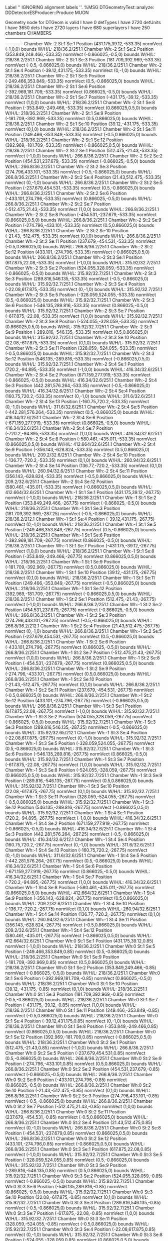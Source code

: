 Label '' IGNORING alignment labels ''.
%MSG
DTGeometryTest::analyze: 
DDDetectorESProducer::Produce MUON





 Geometry node for DTGeom is valid
 I have 0 detTypes
 I have 2720 detUnits
 I have 3650 dets
 I have 2720 layers
 I have 680 superlayers
 I have 250 chambers
CHAMBERS ------------------------------------------------------------------------------------------------------------------------
Chamber  Wh:-2 St:1 Se:1  Position  (431.175,39.12,-533.35)  normVect  (-1,0,0)  bounds W/H/L: 218/36.2/251.1
Chamber  Wh:-2 St:1 Se:2  Position  (353.849,249.466,-533.35)  normVect  (-0.866025,-0.5,0)  bounds W/H/L: 218/36.2/251.1
Chamber  Wh:-2 St:1 Se:3  Position  (181.709,392.969,-533.35)  normVect  (-0.5,-0.866025,0)  bounds W/H/L: 218/36.2/251.1
Chamber  Wh:-2 St:1 Se:4  Position  (-39.12,431.175,-533.35)  normVect  (0,-1,0)  bounds W/H/L: 218/36.2/251.1
Chamber  Wh:-2 St:1 Se:5  Position  (-249.466,353.849,-533.35)  normVect  (0.5,-0.866025,0)  bounds W/H/L: 218/36.2/251.1
Chamber  Wh:-2 St:1 Se:6  Position  (-392.969,181.709,-533.35)  normVect  (0.866025,-0.5,0)  bounds W/H/L: 218/36.2/251.1
Chamber  Wh:-2 St:1 Se:7  Position  (-431.175,-39.12,-533.35)  normVect  (1,0,0)  bounds W/H/L: 218/36.2/251.1
Chamber  Wh:-2 St:1 Se:8  Position  (-353.849,-249.466,-533.35)  normVect  (0.866025,0.5,0)  bounds W/H/L: 218/36.2/251.1
Chamber  Wh:-2 St:1 Se:9  Position  (-181.709,-392.969,-533.35)  normVect  (0.5,0.866025,0)  bounds W/H/L: 218/36.2/251.1
Chamber  Wh:-2 St:1 Se:10  Position  (39.12,-431.175,-533.35)  normVect  (0,1,0)  bounds W/H/L: 218/36.2/251.1
Chamber  Wh:-2 St:1 Se:11  Position  (249.466,-353.849,-533.35)  normVect  (-0.5,0.866025,0)  bounds W/H/L: 218/36.2/251.1
Chamber  Wh:-2 St:1 Se:12  Position  (392.969,-181.709,-533.35)  normVect  (-0.866025,0.5,0)  bounds W/H/L: 218/36.2/251.1
Chamber  Wh:-2 St:2 Se:1  Position  (512.475,-21.43,-533.35)  normVect  (-1,0,0)  bounds W/H/L: 266.8/36.2/251.1
Chamber  Wh:-2 St:2 Se:2  Position  (454.531,237.679,-533.35)  normVect  (-0.866025,-0.5,0)  bounds W/H/L: 266.8/36.2/251.1
Chamber  Wh:-2 St:2 Se:3  Position  (274.796,433.101,-533.35)  normVect  (-0.5,-0.866025,0)  bounds W/H/L: 266.8/36.2/251.1
Chamber  Wh:-2 St:2 Se:4  Position  (21.43,512.475,-533.35)  normVect  (0,-1,0)  bounds W/H/L: 266.8/36.2/251.1
Chamber  Wh:-2 St:2 Se:5  Position  (-237.679,454.531,-533.35)  normVect  (0.5,-0.866025,0)  bounds W/H/L: 266.8/36.2/251.1
Chamber  Wh:-2 St:2 Se:6  Position  (-433.101,274.796,-533.35)  normVect  (0.866025,-0.5,0)  bounds W/H/L: 266.8/36.2/251.1
Chamber  Wh:-2 St:2 Se:7  Position  (-512.475,21.43,-533.35)  normVect  (1,0,0)  bounds W/H/L: 266.8/36.2/251.1
Chamber  Wh:-2 St:2 Se:8  Position  (-454.531,-237.679,-533.35)  normVect  (0.866025,0.5,0)  bounds W/H/L: 266.8/36.2/251.1
Chamber  Wh:-2 St:2 Se:9  Position  (-274.796,-433.101,-533.35)  normVect  (0.5,0.866025,0)  bounds W/H/L: 266.8/36.2/251.1
Chamber  Wh:-2 St:2 Se:10  Position  (-21.43,-512.475,-533.35)  normVect  (0,1,0)  bounds W/H/L: 266.8/36.2/251.1
Chamber  Wh:-2 St:2 Se:11  Position  (237.679,-454.531,-533.35)  normVect  (-0.5,0.866025,0)  bounds W/H/L: 266.8/36.2/251.1
Chamber  Wh:-2 St:2 Se:12  Position  (433.101,-274.796,-533.35)  normVect  (-0.866025,0.5,0)  bounds W/H/L: 266.8/36.2/251.1
Chamber  Wh:-2 St:3 Se:1  Position  (617.875,22.08,-533.35)  normVect  (-1,0,0)  bounds W/H/L: 315.92/32.7/251.1
Chamber  Wh:-2 St:3 Se:2  Position  (524.055,328.059,-533.35)  normVect  (-0.866025,-0.5,0)  bounds W/H/L: 315.92/32.7/251.1
Chamber  Wh:-2 St:3 Se:3  Position  (289.816,546.135,-533.35)  normVect  (-0.5,-0.866025,0)  bounds W/H/L: 315.92/32.7/251.1
Chamber  Wh:-2 St:3 Se:4  Position  (-22.08,617.875,-533.35)  normVect  (0,-1,0)  bounds W/H/L: 315.92/32.7/251.1
Chamber  Wh:-2 St:3 Se:5  Position  (-328.059,524.055,-533.35)  normVect  (0.5,-0.866025,0)  bounds W/H/L: 315.92/32.7/251.1
Chamber  Wh:-2 St:3 Se:6  Position  (-546.135,289.816,-533.35)  normVect  (0.866025,-0.5,0)  bounds W/H/L: 315.92/32.7/251.1
Chamber  Wh:-2 St:3 Se:7  Position  (-617.875,-22.08,-533.35)  normVect  (1,0,0)  bounds W/H/L: 315.92/32.7/251.1
Chamber  Wh:-2 St:3 Se:8  Position  (-524.055,-328.059,-533.35)  normVect  (0.866025,0.5,0)  bounds W/H/L: 315.92/32.7/251.1
Chamber  Wh:-2 St:3 Se:9  Position  (-289.816,-546.135,-533.35)  normVect  (0.5,0.866025,0)  bounds W/H/L: 315.92/32.7/251.1
Chamber  Wh:-2 St:3 Se:10  Position  (22.08,-617.875,-533.35)  normVect  (0,1,0)  bounds W/H/L: 315.92/32.7/251.1
Chamber  Wh:-2 St:3 Se:11  Position  (328.059,-524.055,-533.35)  normVect  (-0.5,0.866025,0)  bounds W/H/L: 315.92/32.7/251.1
Chamber  Wh:-2 St:3 Se:12  Position  (546.135,-289.816,-533.35)  normVect  (-0.866025,0.5,0)  bounds W/H/L: 315.92/32.7/251.1
Chamber  Wh:-2 St:4 Se:1  Position  (720.2,-94.895,-533.35)  normVect  (-1,0,0)  bounds W/H/L: 416.34/32.6/251.1
Chamber  Wh:-2 St:4 Se:2  Position  (671.159,277.919,-533.35)  normVect  (-0.866025,-0.5,0)  bounds W/H/L: 416.34/32.6/251.1
Chamber  Wh:-2 St:4 Se:3  Position  (442.281,576.264,-533.35)  normVect  (-0.5,-0.866025,0)  bounds W/H/L: 416.34/32.6/251.1
Chamber  Wh:-2 St:4 Se:4  Position  (160.75,720.2,-533.35)  normVect  (0,-1,0)  bounds W/H/L: 311.6/32.6/251.1
Chamber  Wh:-2 St:4 Se:13  Position  (-160.75,720.2,-533.35)  normVect  (0,-1,0)  bounds W/H/L: 311.6/32.6/251.1
Chamber  Wh:-2 St:4 Se:5  Position  (-442.281,576.264,-533.35)  normVect  (0.5,-0.866025,0)  bounds W/H/L: 416.34/32.6/251.1
Chamber  Wh:-2 St:4 Se:6  Position  (-671.159,277.919,-533.35)  normVect  (0.866025,-0.5,0)  bounds W/H/L: 416.34/32.6/251.1
Chamber  Wh:-2 St:4 Se:7  Position  (-720.2,-94.895,-533.35)  normVect  (1,0,0)  bounds W/H/L: 416.34/32.6/251.1
Chamber  Wh:-2 St:4 Se:8  Position  (-580.461,-435.011,-533.35)  normVect  (0.866025,0.5,0)  bounds W/H/L: 412.664/32.6/251.1
Chamber  Wh:-2 St:4 Se:9  Position  (-356.143,-628.824,-533.35)  normVect  (0.5,0.866025,0)  bounds W/H/L: 209.2/32.6/251.1
Chamber  Wh:-2 St:4 Se:10  Position  (-136.77,-720.2,-533.35)  normVect  (0,1,0)  bounds W/H/L: 260.94/32.6/251.1
Chamber  Wh:-2 St:4 Se:14  Position  (136.77,-720.2,-533.35)  normVect  (0,1,0)  bounds W/H/L: 260.94/32.6/251.1
Chamber  Wh:-2 St:4 Se:11  Position  (356.143,-628.824,-533.35)  normVect  (-0.5,0.866025,0)  bounds W/H/L: 209.2/32.6/251.1
Chamber  Wh:-2 St:4 Se:12  Position  (580.461,-435.011,-533.35)  normVect  (-0.866025,0.5,0)  bounds W/H/L: 412.664/32.6/251.1
Chamber  Wh:-1 St:1 Se:1  Position  (431.175,39.12,-267.75)  normVect  (-1,0,0)  bounds W/H/L: 218/36.2/251.1
Chamber  Wh:-1 St:1 Se:2  Position  (353.849,249.466,-267.75)  normVect  (-0.866025,-0.5,0)  bounds W/H/L: 218/36.2/251.1
Chamber  Wh:-1 St:1 Se:3  Position  (181.709,392.969,-287.25)  normVect  (-0.5,-0.866025,0)  bounds W/H/L: 218/36.2/212.1
Chamber  Wh:-1 St:1 Se:4  Position  (-39.12,431.175,-267.75)  normVect  (0,-1,0)  bounds W/H/L: 218/36.2/251.1
Chamber  Wh:-1 St:1 Se:5  Position  (-249.466,353.849,-267.75)  normVect  (0.5,-0.866025,0)  bounds W/H/L: 218/36.2/251.1
Chamber  Wh:-1 St:1 Se:6  Position  (-392.969,181.709,-267.75)  normVect  (0.866025,-0.5,0)  bounds W/H/L: 218/36.2/251.1
Chamber  Wh:-1 St:1 Se:7  Position  (-431.175,-39.12,-267.75)  normVect  (1,0,0)  bounds W/H/L: 218/36.2/251.1
Chamber  Wh:-1 St:1 Se:8  Position  (-353.849,-249.466,-267.75)  normVect  (0.866025,0.5,0)  bounds W/H/L: 218/36.2/251.1
Chamber  Wh:-1 St:1 Se:9  Position  (-181.709,-392.969,-267.75)  normVect  (0.5,0.866025,0)  bounds W/H/L: 218/36.2/251.1
Chamber  Wh:-1 St:1 Se:10  Position  (39.12,-431.175,-267.75)  normVect  (0,1,0)  bounds W/H/L: 218/36.2/251.1
Chamber  Wh:-1 St:1 Se:11  Position  (249.466,-353.849,-267.75)  normVect  (-0.5,0.866025,0)  bounds W/H/L: 218/36.2/251.1
Chamber  Wh:-1 St:1 Se:12  Position  (392.969,-181.709,-267.75)  normVect  (-0.866025,0.5,0)  bounds W/H/L: 218/36.2/251.1
Chamber  Wh:-1 St:2 Se:1  Position  (512.475,-21.43,-267.75)  normVect  (-1,0,0)  bounds W/H/L: 266.8/36.2/251.1
Chamber  Wh:-1 St:2 Se:2  Position  (454.531,237.679,-267.75)  normVect  (-0.866025,-0.5,0)  bounds W/H/L: 266.8/36.2/251.1
Chamber  Wh:-1 St:2 Se:3  Position  (274.796,433.101,-287.25)  normVect  (-0.5,-0.866025,0)  bounds W/H/L: 266.8/36.2/212.1
Chamber  Wh:-1 St:2 Se:4  Position  (21.43,512.475,-267.75)  normVect  (0,-1,0)  bounds W/H/L: 266.8/36.2/251.1
Chamber  Wh:-1 St:2 Se:5  Position  (-237.679,454.531,-267.75)  normVect  (0.5,-0.866025,0)  bounds W/H/L: 266.8/36.2/251.1
Chamber  Wh:-1 St:2 Se:6  Position  (-433.101,274.796,-267.75)  normVect  (0.866025,-0.5,0)  bounds W/H/L: 266.8/36.2/251.1
Chamber  Wh:-1 St:2 Se:7  Position  (-512.475,21.43,-267.75)  normVect  (1,0,0)  bounds W/H/L: 266.8/36.2/251.1
Chamber  Wh:-1 St:2 Se:8  Position  (-454.531,-237.679,-267.75)  normVect  (0.866025,0.5,0)  bounds W/H/L: 266.8/36.2/251.1
Chamber  Wh:-1 St:2 Se:9  Position  (-274.796,-433.101,-267.75)  normVect  (0.5,0.866025,0)  bounds W/H/L: 266.8/36.2/251.1
Chamber  Wh:-1 St:2 Se:10  Position  (-21.43,-512.475,-267.75)  normVect  (0,1,0)  bounds W/H/L: 266.8/36.2/251.1
Chamber  Wh:-1 St:2 Se:11  Position  (237.679,-454.531,-267.75)  normVect  (-0.5,0.866025,0)  bounds W/H/L: 266.8/36.2/251.1
Chamber  Wh:-1 St:2 Se:12  Position  (433.101,-274.796,-267.75)  normVect  (-0.866025,0.5,0)  bounds W/H/L: 266.8/36.2/251.1
Chamber  Wh:-1 St:3 Se:1  Position  (617.875,22.08,-267.75)  normVect  (-1,0,0)  bounds W/H/L: 315.92/32.7/251.1
Chamber  Wh:-1 St:3 Se:2  Position  (524.055,328.059,-267.75)  normVect  (-0.866025,-0.5,0)  bounds W/H/L: 315.92/32.7/251.1
Chamber  Wh:-1 St:3 Se:3  Position  (289.816,546.135,-287.25)  normVect  (-0.5,-0.866025,0)  bounds W/H/L: 315.92/32.65/212.1
Chamber  Wh:-1 St:3 Se:4  Position  (-22.08,617.875,-267.75)  normVect  (0,-1,0)  bounds W/H/L: 315.92/32.7/251.1
Chamber  Wh:-1 St:3 Se:5  Position  (-328.059,524.055,-267.75)  normVect  (0.5,-0.866025,0)  bounds W/H/L: 315.92/32.7/251.1
Chamber  Wh:-1 St:3 Se:6  Position  (-546.135,289.816,-267.75)  normVect  (0.866025,-0.5,0)  bounds W/H/L: 315.92/32.7/251.1
Chamber  Wh:-1 St:3 Se:7  Position  (-617.875,-22.08,-267.75)  normVect  (1,0,0)  bounds W/H/L: 315.92/32.7/251.1
Chamber  Wh:-1 St:3 Se:8  Position  (-524.055,-328.059,-267.75)  normVect  (0.866025,0.5,0)  bounds W/H/L: 315.92/32.7/251.1
Chamber  Wh:-1 St:3 Se:9  Position  (-289.816,-546.135,-267.75)  normVect  (0.5,0.866025,0)  bounds W/H/L: 315.92/32.7/251.1
Chamber  Wh:-1 St:3 Se:10  Position  (22.08,-617.875,-267.75)  normVect  (0,1,0)  bounds W/H/L: 315.92/32.7/251.1
Chamber  Wh:-1 St:3 Se:11  Position  (328.059,-524.055,-267.75)  normVect  (-0.5,0.866025,0)  bounds W/H/L: 315.92/32.7/251.1
Chamber  Wh:-1 St:3 Se:12  Position  (546.135,-289.816,-267.75)  normVect  (-0.866025,0.5,0)  bounds W/H/L: 315.92/32.7/251.1
Chamber  Wh:-1 St:4 Se:1  Position  (720.2,-94.895,-267.75)  normVect  (-1,0,0)  bounds W/H/L: 416.34/32.6/251.1
Chamber  Wh:-1 St:4 Se:2  Position  (671.159,277.919,-267.75)  normVect  (-0.866025,-0.5,0)  bounds W/H/L: 416.34/32.6/251.1
Chamber  Wh:-1 St:4 Se:3  Position  (442.281,576.264,-287.25)  normVect  (-0.5,-0.866025,0)  bounds W/H/L: 416.34/32.6/212.1
Chamber  Wh:-1 St:4 Se:4  Position  (160.75,720.2,-267.75)  normVect  (0,-1,0)  bounds W/H/L: 311.6/32.6/251.1
Chamber  Wh:-1 St:4 Se:13  Position  (-160.75,720.2,-267.75)  normVect  (0,-1,0)  bounds W/H/L: 311.6/32.6/251.1
Chamber  Wh:-1 St:4 Se:5  Position  (-442.281,576.264,-267.75)  normVect  (0.5,-0.866025,0)  bounds W/H/L: 416.34/32.6/251.1
Chamber  Wh:-1 St:4 Se:6  Position  (-671.159,277.919,-267.75)  normVect  (0.866025,-0.5,0)  bounds W/H/L: 416.34/32.6/251.1
Chamber  Wh:-1 St:4 Se:7  Position  (-720.2,-94.895,-267.75)  normVect  (1,0,0)  bounds W/H/L: 416.34/32.6/251.1
Chamber  Wh:-1 St:4 Se:8  Position  (-580.461,-435.011,-267.75)  normVect  (0.866025,0.5,0)  bounds W/H/L: 412.664/32.6/251.1
Chamber  Wh:-1 St:4 Se:9  Position  (-356.143,-628.824,-267.75)  normVect  (0.5,0.866025,0)  bounds W/H/L: 209.2/32.6/251.1
Chamber  Wh:-1 St:4 Se:10  Position  (-136.77,-720.2,-267.75)  normVect  (0,1,0)  bounds W/H/L: 260.94/32.6/251.1
Chamber  Wh:-1 St:4 Se:14  Position  (136.77,-720.2,-267.75)  normVect  (0,1,0)  bounds W/H/L: 260.94/32.6/251.1
Chamber  Wh:-1 St:4 Se:11  Position  (356.143,-628.824,-267.75)  normVect  (-0.5,0.866025,0)  bounds W/H/L: 209.2/32.6/251.1
Chamber  Wh:-1 St:4 Se:12  Position  (580.461,-435.011,-267.75)  normVect  (-0.866025,0.5,0)  bounds W/H/L: 412.664/32.6/251.1
Chamber  Wh:0 St:1 Se:1  Position  (431.175,39.12,0.85)  normVect  (-1,0,0)  bounds W/H/L: 218/36.2/251.1
Chamber  Wh:0 St:1 Se:5  Position  (-249.466,353.849,0.85)  normVect  (0.5,-0.866025,0)  bounds W/H/L: 218/36.2/251.1
Chamber  Wh:0 St:1 Se:9  Position  (-181.709,-392.969,0.85)  normVect  (0.5,0.866025,0)  bounds W/H/L: 218/36.2/251.1
Chamber  Wh:0 St:1 Se:2  Position  (353.849,249.466,-0.85)  normVect  (-0.866025,-0.5,0)  bounds W/H/L: 218/36.2/251.1
Chamber  Wh:0 St:1 Se:6  Position  (-392.969,181.709,-0.85)  normVect  (0.866025,-0.5,0)  bounds W/H/L: 218/36.2/251.1
Chamber  Wh:0 St:1 Se:10  Position  (39.12,-431.175,-0.85)  normVect  (0,1,0)  bounds W/H/L: 218/36.2/251.1
Chamber  Wh:0 St:1 Se:3  Position  (181.709,392.969,-0.85)  normVect  (-0.5,-0.866025,0)  bounds W/H/L: 218/36.2/251.1
Chamber  Wh:0 St:1 Se:7  Position  (-431.175,-39.12,-0.85)  normVect  (1,0,0)  bounds W/H/L: 218/36.2/251.1
Chamber  Wh:0 St:1 Se:11  Position  (249.466,-353.849,-0.85)  normVect  (-0.5,0.866025,0)  bounds W/H/L: 218/36.2/251.1
Chamber  Wh:0 St:1 Se:4  Position  (-39.12,431.175,0.85)  normVect  (0,-1,0)  bounds W/H/L: 218/36.2/251.1
Chamber  Wh:0 St:1 Se:8  Position  (-353.849,-249.466,0.85)  normVect  (0.866025,0.5,0)  bounds W/H/L: 218/36.2/251.1
Chamber  Wh:0 St:1 Se:12  Position  (392.969,-181.709,0.85)  normVect  (-0.866025,0.5,0)  bounds W/H/L: 218/36.2/251.1
Chamber  Wh:0 St:2 Se:1  Position  (512.475,-21.43,0.85)  normVect  (-1,0,0)  bounds W/H/L: 266.8/36.2/251.1
Chamber  Wh:0 St:2 Se:5  Position  (-237.679,454.531,0.85)  normVect  (0.5,-0.866025,0)  bounds W/H/L: 266.8/36.2/251.1
Chamber  Wh:0 St:2 Se:9  Position  (-274.796,-433.101,0.85)  normVect  (0.5,0.866025,0)  bounds W/H/L: 266.8/36.2/251.1
Chamber  Wh:0 St:2 Se:2  Position  (454.531,237.679,-0.85)  normVect  (-0.866025,-0.5,0)  bounds W/H/L: 266.8/36.2/251.1
Chamber  Wh:0 St:2 Se:6  Position  (-433.101,274.796,-0.85)  normVect  (0.866025,-0.5,0)  bounds W/H/L: 266.8/36.2/251.1
Chamber  Wh:0 St:2 Se:10  Position  (-21.43,-512.475,-0.85)  normVect  (0,1,0)  bounds W/H/L: 266.8/36.2/251.1
Chamber  Wh:0 St:2 Se:3  Position  (274.796,433.101,-0.85)  normVect  (-0.5,-0.866025,0)  bounds W/H/L: 266.8/36.2/251.1
Chamber  Wh:0 St:2 Se:7  Position  (-512.475,21.43,-0.85)  normVect  (1,0,0)  bounds W/H/L: 266.8/36.2/251.1
Chamber  Wh:0 St:2 Se:11  Position  (237.679,-454.531,-0.85)  normVect  (-0.5,0.866025,0)  bounds W/H/L: 266.8/36.2/251.1
Chamber  Wh:0 St:2 Se:4  Position  (21.43,512.475,0.85)  normVect  (0,-1,0)  bounds W/H/L: 266.8/36.2/251.1
Chamber  Wh:0 St:2 Se:8  Position  (-454.531,-237.679,0.85)  normVect  (0.866025,0.5,0)  bounds W/H/L: 266.8/36.2/251.1
Chamber  Wh:0 St:2 Se:12  Position  (433.101,-274.796,0.85)  normVect  (-0.866025,0.5,0)  bounds W/H/L: 266.8/36.2/251.1
Chamber  Wh:0 St:3 Se:1  Position  (617.875,22.08,0.85)  normVect  (-1,0,0)  bounds W/H/L: 315.92/32.7/251.1
Chamber  Wh:0 St:3 Se:5  Position  (-328.059,524.055,0.85)  normVect  (0.5,-0.866025,0)  bounds W/H/L: 315.92/32.7/251.1
Chamber  Wh:0 St:3 Se:9  Position  (-289.816,-546.135,0.85)  normVect  (0.5,0.866025,0)  bounds W/H/L: 315.92/32.7/251.1
Chamber  Wh:0 St:3 Se:2  Position  (524.055,328.059,-0.85)  normVect  (-0.866025,-0.5,0)  bounds W/H/L: 315.92/32.7/251.1
Chamber  Wh:0 St:3 Se:6  Position  (-546.135,289.816,-0.85)  normVect  (0.866025,-0.5,0)  bounds W/H/L: 315.92/32.7/251.1
Chamber  Wh:0 St:3 Se:10  Position  (22.08,-617.875,-0.85)  normVect  (0,1,0)  bounds W/H/L: 315.92/32.7/251.1
Chamber  Wh:0 St:3 Se:3  Position  (289.816,546.135,-0.85)  normVect  (-0.5,-0.866025,0)  bounds W/H/L: 315.92/32.7/251.1
Chamber  Wh:0 St:3 Se:7  Position  (-617.875,-22.08,-0.85)  normVect  (1,0,0)  bounds W/H/L: 315.92/32.7/251.1
Chamber  Wh:0 St:3 Se:11  Position  (328.059,-524.055,-0.85)  normVect  (-0.5,0.866025,0)  bounds W/H/L: 315.92/32.7/251.1
Chamber  Wh:0 St:3 Se:4  Position  (-22.08,617.875,0.85)  normVect  (0,-1,0)  bounds W/H/L: 315.92/32.7/251.1
Chamber  Wh:0 St:3 Se:8  Position  (-524.055,-328.059,0.85)  normVect  (0.866025,0.5,0)  bounds W/H/L: 315.92/32.7/251.1
Chamber  Wh:0 St:3 Se:12  Position  (546.135,-289.816,0.85)  normVect  (-0.866025,0.5,0)  bounds W/H/L: 315.92/32.7/251.1
Chamber  Wh:0 St:4 Se:1  Position  (720.2,-94.895,0.85)  normVect  (-1,0,0)  bounds W/H/L: 416.34/32.6/251.1
Chamber  Wh:0 St:4 Se:2  Position  (671.159,277.919,-0.85)  normVect  (-0.866025,-0.5,0)  bounds W/H/L: 416.34/32.6/251.1
Chamber  Wh:0 St:4 Se:3  Position  (442.281,576.264,-0.85)  normVect  (-0.5,-0.866025,0)  bounds W/H/L: 416.34/32.6/251.1
Chamber  Wh:0 St:4 Se:4  Position  (160.75,720.2,0.85)  normVect  (0,-1,0)  bounds W/H/L: 311.6/32.6/251.1
Chamber  Wh:0 St:4 Se:13  Position  (-160.75,720.2,0.85)  normVect  (0,-1,0)  bounds W/H/L: 311.6/32.6/251.1
Chamber  Wh:0 St:4 Se:5  Position  (-442.281,576.264,0.85)  normVect  (0.5,-0.866025,0)  bounds W/H/L: 416.34/32.6/251.1
Chamber  Wh:0 St:4 Se:6  Position  (-671.159,277.919,-0.85)  normVect  (0.866025,-0.5,0)  bounds W/H/L: 416.34/32.6/251.1
Chamber  Wh:0 St:4 Se:7  Position  (-720.2,-94.895,-0.85)  normVect  (1,0,0)  bounds W/H/L: 416.34/32.6/251.1
Chamber  Wh:0 St:4 Se:8  Position  (-580.461,-435.011,0.85)  normVect  (0.866025,0.5,0)  bounds W/H/L: 412.664/32.6/251.1
Chamber  Wh:0 St:4 Se:9  Position  (-356.143,-628.824,0.85)  normVect  (0.5,0.866025,0)  bounds W/H/L: 209.2/32.6/251.1
Chamber  Wh:0 St:4 Se:10  Position  (-136.77,-720.2,-0.85)  normVect  (0,1,0)  bounds W/H/L: 260.94/32.6/251.1
Chamber  Wh:0 St:4 Se:14  Position  (136.77,-720.2,-0.85)  normVect  (0,1,0)  bounds W/H/L: 260.94/32.6/251.1
Chamber  Wh:0 St:4 Se:11  Position  (356.143,-628.824,-0.85)  normVect  (-0.5,0.866025,0)  bounds W/H/L: 209.2/32.6/251.1
Chamber  Wh:0 St:4 Se:12  Position  (580.461,-435.011,0.85)  normVect  (-0.866025,0.5,0)  bounds W/H/L: 412.664/32.6/251.1
Chamber  Wh:1 St:1 Se:1  Position  (431.175,39.12,267.75)  normVect  (-1,0,0)  bounds W/H/L: 218/36.2/251.1
Chamber  Wh:1 St:1 Se:2  Position  (353.849,249.466,267.75)  normVect  (-0.866025,-0.5,0)  bounds W/H/L: 218/36.2/251.1
Chamber  Wh:1 St:1 Se:3  Position  (181.709,392.969,267.75)  normVect  (-0.5,-0.866025,0)  bounds W/H/L: 218/36.2/251.1
Chamber  Wh:1 St:1 Se:4  Position  (-39.12,431.175,287.25)  normVect  (0,-1,0)  bounds W/H/L: 218/36.2/212.1
Chamber  Wh:1 St:1 Se:5  Position  (-249.466,353.849,267.75)  normVect  (0.5,-0.866025,0)  bounds W/H/L: 218/36.2/251.1
Chamber  Wh:1 St:1 Se:6  Position  (-392.969,181.709,267.75)  normVect  (0.866025,-0.5,0)  bounds W/H/L: 218/36.2/251.1
Chamber  Wh:1 St:1 Se:7  Position  (-431.175,-39.12,267.75)  normVect  (1,0,0)  bounds W/H/L: 218/36.2/251.1
Chamber  Wh:1 St:1 Se:8  Position  (-353.849,-249.466,267.75)  normVect  (0.866025,0.5,0)  bounds W/H/L: 218/36.2/251.1
Chamber  Wh:1 St:1 Se:9  Position  (-181.709,-392.969,267.75)  normVect  (0.5,0.866025,0)  bounds W/H/L: 218/36.2/251.1
Chamber  Wh:1 St:1 Se:10  Position  (39.12,-431.175,267.75)  normVect  (0,1,0)  bounds W/H/L: 218/36.2/251.1
Chamber  Wh:1 St:1 Se:11  Position  (249.466,-353.849,267.75)  normVect  (-0.5,0.866025,0)  bounds W/H/L: 218/36.2/251.1
Chamber  Wh:1 St:1 Se:12  Position  (392.969,-181.709,267.75)  normVect  (-0.866025,0.5,0)  bounds W/H/L: 218/36.2/251.1
Chamber  Wh:1 St:2 Se:1  Position  (512.475,-21.43,267.75)  normVect  (-1,0,0)  bounds W/H/L: 266.8/36.2/251.1
Chamber  Wh:1 St:2 Se:2  Position  (454.531,237.679,267.75)  normVect  (-0.866025,-0.5,0)  bounds W/H/L: 266.8/36.2/251.1
Chamber  Wh:1 St:2 Se:3  Position  (274.796,433.101,267.75)  normVect  (-0.5,-0.866025,0)  bounds W/H/L: 266.8/36.2/251.1
Chamber  Wh:1 St:2 Se:4  Position  (21.43,512.475,287.25)  normVect  (0,-1,0)  bounds W/H/L: 266.8/36.2/212.1
Chamber  Wh:1 St:2 Se:5  Position  (-237.679,454.531,267.75)  normVect  (0.5,-0.866025,0)  bounds W/H/L: 266.8/36.2/251.1
Chamber  Wh:1 St:2 Se:6  Position  (-433.101,274.796,267.75)  normVect  (0.866025,-0.5,0)  bounds W/H/L: 266.8/36.2/251.1
Chamber  Wh:1 St:2 Se:7  Position  (-512.475,21.43,267.75)  normVect  (1,0,0)  bounds W/H/L: 266.8/36.2/251.1
Chamber  Wh:1 St:2 Se:8  Position  (-454.531,-237.679,267.75)  normVect  (0.866025,0.5,0)  bounds W/H/L: 266.8/36.2/251.1
Chamber  Wh:1 St:2 Se:9  Position  (-274.796,-433.101,267.75)  normVect  (0.5,0.866025,0)  bounds W/H/L: 266.8/36.2/251.1
Chamber  Wh:1 St:2 Se:10  Position  (-21.43,-512.475,267.75)  normVect  (0,1,0)  bounds W/H/L: 266.8/36.2/251.1
Chamber  Wh:1 St:2 Se:11  Position  (237.679,-454.531,267.75)  normVect  (-0.5,0.866025,0)  bounds W/H/L: 266.8/36.2/251.1
Chamber  Wh:1 St:2 Se:12  Position  (433.101,-274.796,267.75)  normVect  (-0.866025,0.5,0)  bounds W/H/L: 266.8/36.2/251.1
Chamber  Wh:1 St:3 Se:1  Position  (617.875,22.08,267.75)  normVect  (-1,0,0)  bounds W/H/L: 315.92/32.7/251.1
Chamber  Wh:1 St:3 Se:2  Position  (524.055,328.059,267.75)  normVect  (-0.866025,-0.5,0)  bounds W/H/L: 315.92/32.7/251.1
Chamber  Wh:1 St:3 Se:3  Position  (289.816,546.135,267.75)  normVect  (-0.5,-0.866025,0)  bounds W/H/L: 315.92/32.7/251.1
Chamber  Wh:1 St:3 Se:4  Position  (-22.08,617.875,287.25)  normVect  (0,-1,0)  bounds W/H/L: 315.92/32.65/212.1
Chamber  Wh:1 St:3 Se:5  Position  (-328.059,524.055,267.75)  normVect  (0.5,-0.866025,0)  bounds W/H/L: 315.92/32.7/251.1
Chamber  Wh:1 St:3 Se:6  Position  (-546.135,289.816,267.75)  normVect  (0.866025,-0.5,0)  bounds W/H/L: 315.92/32.7/251.1
Chamber  Wh:1 St:3 Se:7  Position  (-617.875,-22.08,267.75)  normVect  (1,0,0)  bounds W/H/L: 315.92/32.7/251.1
Chamber  Wh:1 St:3 Se:8  Position  (-524.055,-328.059,267.75)  normVect  (0.866025,0.5,0)  bounds W/H/L: 315.92/32.7/251.1
Chamber  Wh:1 St:3 Se:9  Position  (-289.816,-546.135,267.75)  normVect  (0.5,0.866025,0)  bounds W/H/L: 315.92/32.7/251.1
Chamber  Wh:1 St:3 Se:10  Position  (22.08,-617.875,267.75)  normVect  (0,1,0)  bounds W/H/L: 315.92/32.7/251.1
Chamber  Wh:1 St:3 Se:11  Position  (328.059,-524.055,267.75)  normVect  (-0.5,0.866025,0)  bounds W/H/L: 315.92/32.7/251.1
Chamber  Wh:1 St:3 Se:12  Position  (546.135,-289.816,267.75)  normVect  (-0.866025,0.5,0)  bounds W/H/L: 315.92/32.7/251.1
Chamber  Wh:1 St:4 Se:1  Position  (720.2,-94.895,267.75)  normVect  (-1,0,0)  bounds W/H/L: 416.34/32.6/251.1
Chamber  Wh:1 St:4 Se:2  Position  (671.159,277.919,267.75)  normVect  (-0.866025,-0.5,0)  bounds W/H/L: 416.34/32.6/251.1
Chamber  Wh:1 St:4 Se:3  Position  (442.281,576.264,267.75)  normVect  (-0.5,-0.866025,0)  bounds W/H/L: 416.34/32.6/251.1
Chamber  Wh:1 St:4 Se:4  Position  (160.75,720.2,287.25)  normVect  (0,-1,0)  bounds W/H/L: 315.92/32.6/212.1
Chamber  Wh:1 St:4 Se:13  Position  (-160.75,720.2,287.25)  normVect  (0,-1,0)  bounds W/H/L: 315.92/32.6/212.1
Chamber  Wh:1 St:4 Se:5  Position  (-442.281,576.264,267.75)  normVect  (0.5,-0.866025,0)  bounds W/H/L: 416.34/32.6/251.1
Chamber  Wh:1 St:4 Se:6  Position  (-671.159,277.919,267.75)  normVect  (0.866025,-0.5,0)  bounds W/H/L: 416.34/32.6/251.1
Chamber  Wh:1 St:4 Se:7  Position  (-720.2,-94.895,267.75)  normVect  (1,0,0)  bounds W/H/L: 416.34/32.6/251.1
Chamber  Wh:1 St:4 Se:8  Position  (-580.461,-435.011,267.75)  normVect  (0.866025,0.5,0)  bounds W/H/L: 412.664/32.6/251.1
Chamber  Wh:1 St:4 Se:9  Position  (-356.143,-628.824,267.75)  normVect  (0.5,0.866025,0)  bounds W/H/L: 209.2/32.6/251.1
Chamber  Wh:1 St:4 Se:10  Position  (-136.77,-720.2,267.75)  normVect  (0,1,0)  bounds W/H/L: 260.94/32.6/251.1
Chamber  Wh:1 St:4 Se:14  Position  (136.77,-720.2,267.75)  normVect  (0,1,0)  bounds W/H/L: 260.94/32.6/251.1
Chamber  Wh:1 St:4 Se:11  Position  (356.143,-628.824,267.75)  normVect  (-0.5,0.866025,0)  bounds W/H/L: 209.2/32.6/251.1
Chamber  Wh:1 St:4 Se:12  Position  (580.461,-435.011,267.75)  normVect  (-0.866025,0.5,0)  bounds W/H/L: 412.664/32.6/251.1
Chamber  Wh:2 St:1 Se:1  Position  (431.175,39.12,533.35)  normVect  (-1,0,0)  bounds W/H/L: 218/36.2/251.1
Chamber  Wh:2 St:1 Se:2  Position  (353.849,249.466,533.35)  normVect  (-0.866025,-0.5,0)  bounds W/H/L: 218/36.2/251.1
Chamber  Wh:2 St:1 Se:3  Position  (181.709,392.969,533.35)  normVect  (-0.5,-0.866025,0)  bounds W/H/L: 218/36.2/251.1
Chamber  Wh:2 St:1 Se:4  Position  (-39.12,431.175,533.35)  normVect  (0,-1,0)  bounds W/H/L: 218/36.2/251.1
Chamber  Wh:2 St:1 Se:5  Position  (-249.466,353.849,533.35)  normVect  (0.5,-0.866025,0)  bounds W/H/L: 218/36.2/251.1
Chamber  Wh:2 St:1 Se:6  Position  (-392.969,181.709,533.35)  normVect  (0.866025,-0.5,0)  bounds W/H/L: 218/36.2/251.1
Chamber  Wh:2 St:1 Se:7  Position  (-431.175,-39.12,533.35)  normVect  (1,0,0)  bounds W/H/L: 218/36.2/251.1
Chamber  Wh:2 St:1 Se:8  Position  (-353.849,-249.466,533.35)  normVect  (0.866025,0.5,0)  bounds W/H/L: 218/36.2/251.1
Chamber  Wh:2 St:1 Se:9  Position  (-181.709,-392.969,533.35)  normVect  (0.5,0.866025,0)  bounds W/H/L: 218/36.2/251.1
Chamber  Wh:2 St:1 Se:10  Position  (39.12,-431.175,533.35)  normVect  (0,1,0)  bounds W/H/L: 218/36.2/251.1
Chamber  Wh:2 St:1 Se:11  Position  (249.466,-353.849,533.35)  normVect  (-0.5,0.866025,0)  bounds W/H/L: 218/36.2/251.1
Chamber  Wh:2 St:1 Se:12  Position  (392.969,-181.709,533.35)  normVect  (-0.866025,0.5,0)  bounds W/H/L: 218/36.2/251.1
Chamber  Wh:2 St:2 Se:1  Position  (512.475,-21.43,533.35)  normVect  (-1,0,0)  bounds W/H/L: 266.8/36.2/251.1
Chamber  Wh:2 St:2 Se:2  Position  (454.531,237.679,533.35)  normVect  (-0.866025,-0.5,0)  bounds W/H/L: 266.8/36.2/251.1
Chamber  Wh:2 St:2 Se:3  Position  (274.796,433.101,533.35)  normVect  (-0.5,-0.866025,0)  bounds W/H/L: 266.8/36.2/251.1
Chamber  Wh:2 St:2 Se:4  Position  (21.43,512.475,533.35)  normVect  (0,-1,0)  bounds W/H/L: 266.8/36.2/251.1
Chamber  Wh:2 St:2 Se:5  Position  (-237.679,454.531,533.35)  normVect  (0.5,-0.866025,0)  bounds W/H/L: 266.8/36.2/251.1
Chamber  Wh:2 St:2 Se:6  Position  (-433.101,274.796,533.35)  normVect  (0.866025,-0.5,0)  bounds W/H/L: 266.8/36.2/251.1
Chamber  Wh:2 St:2 Se:7  Position  (-512.475,21.43,533.35)  normVect  (1,0,0)  bounds W/H/L: 266.8/36.2/251.1
Chamber  Wh:2 St:2 Se:8  Position  (-454.531,-237.679,533.35)  normVect  (0.866025,0.5,0)  bounds W/H/L: 266.8/36.2/251.1
Chamber  Wh:2 St:2 Se:9  Position  (-274.796,-433.101,533.35)  normVect  (0.5,0.866025,0)  bounds W/H/L: 266.8/36.2/251.1
Chamber  Wh:2 St:2 Se:10  Position  (-21.43,-512.475,533.35)  normVect  (0,1,0)  bounds W/H/L: 266.8/36.2/251.1
Chamber  Wh:2 St:2 Se:11  Position  (237.679,-454.531,533.35)  normVect  (-0.5,0.866025,0)  bounds W/H/L: 266.8/36.2/251.1
Chamber  Wh:2 St:2 Se:12  Position  (433.101,-274.796,533.35)  normVect  (-0.866025,0.5,0)  bounds W/H/L: 266.8/36.2/251.1
Chamber  Wh:2 St:3 Se:1  Position  (617.875,22.08,533.35)  normVect  (-1,0,0)  bounds W/H/L: 315.92/32.7/251.1
Chamber  Wh:2 St:3 Se:2  Position  (524.055,328.059,533.35)  normVect  (-0.866025,-0.5,0)  bounds W/H/L: 315.92/32.7/251.1
Chamber  Wh:2 St:3 Se:3  Position  (289.816,546.135,533.35)  normVect  (-0.5,-0.866025,0)  bounds W/H/L: 315.92/32.7/251.1
Chamber  Wh:2 St:3 Se:4  Position  (-22.08,617.875,533.35)  normVect  (0,-1,0)  bounds W/H/L: 315.92/32.7/251.1
Chamber  Wh:2 St:3 Se:5  Position  (-328.059,524.055,533.35)  normVect  (0.5,-0.866025,0)  bounds W/H/L: 315.92/32.7/251.1
Chamber  Wh:2 St:3 Se:6  Position  (-546.135,289.816,533.35)  normVect  (0.866025,-0.5,0)  bounds W/H/L: 315.92/32.7/251.1
Chamber  Wh:2 St:3 Se:7  Position  (-617.875,-22.08,533.35)  normVect  (1,0,0)  bounds W/H/L: 315.92/32.7/251.1
Chamber  Wh:2 St:3 Se:8  Position  (-524.055,-328.059,533.35)  normVect  (0.866025,0.5,0)  bounds W/H/L: 315.92/32.7/251.1
Chamber  Wh:2 St:3 Se:9  Position  (-289.816,-546.135,533.35)  normVect  (0.5,0.866025,0)  bounds W/H/L: 315.92/32.7/251.1
Chamber  Wh:2 St:3 Se:10  Position  (22.08,-617.875,533.35)  normVect  (0,1,0)  bounds W/H/L: 315.92/32.7/251.1
Chamber  Wh:2 St:3 Se:11  Position  (328.059,-524.055,533.35)  normVect  (-0.5,0.866025,0)  bounds W/H/L: 315.92/32.7/251.1
Chamber  Wh:2 St:3 Se:12  Position  (546.135,-289.816,533.35)  normVect  (-0.866025,0.5,0)  bounds W/H/L: 315.92/32.7/251.1
Chamber  Wh:2 St:4 Se:1  Position  (720.2,-94.895,533.35)  normVect  (-1,0,0)  bounds W/H/L: 416.34/32.6/251.1
Chamber  Wh:2 St:4 Se:2  Position  (671.159,277.919,533.35)  normVect  (-0.866025,-0.5,0)  bounds W/H/L: 416.34/32.6/251.1
Chamber  Wh:2 St:4 Se:3  Position  (442.281,576.264,533.35)  normVect  (-0.5,-0.866025,0)  bounds W/H/L: 416.34/32.6/251.1
Chamber  Wh:2 St:4 Se:4  Position  (160.75,720.2,533.35)  normVect  (0,-1,0)  bounds W/H/L: 311.6/32.6/251.1
Chamber  Wh:2 St:4 Se:13  Position  (-160.75,720.2,533.35)  normVect  (0,-1,0)  bounds W/H/L: 311.6/32.6/251.1
Chamber  Wh:2 St:4 Se:5  Position  (-442.281,576.264,533.35)  normVect  (0.5,-0.866025,0)  bounds W/H/L: 416.34/32.6/251.1
Chamber  Wh:2 St:4 Se:6  Position  (-671.159,277.919,533.35)  normVect  (0.866025,-0.5,0)  bounds W/H/L: 416.34/32.6/251.1
Chamber  Wh:2 St:4 Se:7  Position  (-720.2,-94.895,533.35)  normVect  (1,0,0)  bounds W/H/L: 416.34/32.6/251.1
Chamber  Wh:2 St:4 Se:8  Position  (-580.461,-435.011,533.35)  normVect  (0.866025,0.5,0)  bounds W/H/L: 412.664/32.6/251.1
Chamber  Wh:2 St:4 Se:9  Position  (-356.143,-628.824,533.35)  normVect  (0.5,0.866025,0)  bounds W/H/L: 209.2/32.6/251.1
Chamber  Wh:2 St:4 Se:10  Position  (-136.77,-720.2,533.35)  normVect  (0,1,0)  bounds W/H/L: 260.94/32.6/251.1
Chamber  Wh:2 St:4 Se:14  Position  (136.77,-720.2,533.35)  normVect  (0,1,0)  bounds W/H/L: 260.94/32.6/251.1
Chamber  Wh:2 St:4 Se:11  Position  (356.143,-628.824,533.35)  normVect  (-0.5,0.866025,0)  bounds W/H/L: 209.2/32.6/251.1
Chamber  Wh:2 St:4 Se:12  Position  (580.461,-435.011,533.35)  normVect  (-0.866025,0.5,0)  bounds W/H/L: 412.664/32.6/251.1

END ------------------------------------------------------------------------------------------------------------------------
SUPERLAYERS ------------------------------------------------------------------------------------------------------------------------
SuperLayer  Wh:-2 St:1 Se:1 Sl:1  chamber  Wh:-2 St:1 Se:1  Position  (419.425,37.52,-533.35)  normVect  (-1,0,0)  bounds W/H/L: 212.64/5.35/251.1
SuperLayer  Wh:-2 St:1 Se:1 Sl:3  chamber  Wh:-2 St:1 Se:1  Position  (442.925,39.62,-533.35)  normVect  (-1,0,0)  bounds W/H/L: 212.64/5.35/251.1
SuperLayer  Wh:-2 St:1 Se:1 Sl:2  chamber  Wh:-2 St:1 Se:1  Position  (437.575,39.62,-533.35)  normVect  (-1,0,0)  bounds W/H/L: 246.24/5.35/217
SuperLayer  Wh:-2 St:1 Se:2 Sl:1  chamber  Wh:-2 St:1 Se:2  Position  (344.473,242.206,-533.35)  normVect  (-0.866025,-0.5,0)  bounds W/H/L: 212.64/5.35/251.1
SuperLayer  Wh:-2 St:1 Se:2 Sl:3  chamber  Wh:-2 St:1 Se:2  Position  (363.774,255.774,-533.35)  normVect  (-0.866025,-0.5,0)  bounds W/H/L: 212.64/5.35/251.1
SuperLayer  Wh:-2 St:1 Se:2 Sl:2  chamber  Wh:-2 St:1 Se:2  Position  (359.141,253.099,-533.35)  normVect  (-0.866025,-0.5,0)  bounds W/H/L: 246.24/5.35/217
SuperLayer  Wh:-2 St:1 Se:3 Sl:1  chamber  Wh:-2 St:1 Se:3  Position  (177.219,381.993,-533.35)  normVect  (-0.5,-0.866025,0)  bounds W/H/L: 212.64/5.35/251.1
SuperLayer  Wh:-2 St:1 Se:3 Sl:3  chamber  Wh:-2 St:1 Se:3  Position  (187.151,403.394,-533.35)  normVect  (-0.5,-0.866025,0)  bounds W/H/L: 212.64/5.35/251.1
SuperLayer  Wh:-2 St:1 Se:3 Sl:2  chamber  Wh:-2 St:1 Se:3  Position  (184.476,398.761,-533.35)  normVect  (-0.5,-0.866025,0)  bounds W/H/L: 246.24/5.35/217
SuperLayer  Wh:-2 St:1 Se:4 Sl:1  chamber  Wh:-2 St:1 Se:4  Position  (-37.52,419.425,-533.35)  normVect  (0,-1,0)  bounds W/H/L: 212.64/5.35/251.1
SuperLayer  Wh:-2 St:1 Se:4 Sl:3  chamber  Wh:-2 St:1 Se:4  Position  (-39.62,442.925,-533.35)  normVect  (0,-1,0)  bounds W/H/L: 212.64/5.35/251.1
SuperLayer  Wh:-2 St:1 Se:4 Sl:2  chamber  Wh:-2 St:1 Se:4  Position  (-39.62,437.575,-533.35)  normVect  (0,-1,0)  bounds W/H/L: 246.24/5.35/217
SuperLayer  Wh:-2 St:1 Se:5 Sl:1  chamber  Wh:-2 St:1 Se:5  Position  (-242.206,344.473,-533.35)  normVect  (0.5,-0.866025,0)  bounds W/H/L: 212.64/5.35/251.1
SuperLayer  Wh:-2 St:1 Se:5 Sl:3  chamber  Wh:-2 St:1 Se:5  Position  (-255.774,363.774,-533.35)  normVect  (0.5,-0.866025,0)  bounds W/H/L: 212.64/5.35/251.1
SuperLayer  Wh:-2 St:1 Se:5 Sl:2  chamber  Wh:-2 St:1 Se:5  Position  (-253.099,359.141,-533.35)  normVect  (0.5,-0.866025,0)  bounds W/H/L: 246.24/5.35/217
SuperLayer  Wh:-2 St:1 Se:6 Sl:1  chamber  Wh:-2 St:1 Se:6  Position  (-381.993,177.219,-533.35)  normVect  (0.866025,-0.5,0)  bounds W/H/L: 212.64/5.35/251.1
SuperLayer  Wh:-2 St:1 Se:6 Sl:3  chamber  Wh:-2 St:1 Se:6  Position  (-403.394,187.151,-533.35)  normVect  (0.866025,-0.5,0)  bounds W/H/L: 212.64/5.35/251.1
SuperLayer  Wh:-2 St:1 Se:6 Sl:2  chamber  Wh:-2 St:1 Se:6  Position  (-398.761,184.476,-533.35)  normVect  (0.866025,-0.5,0)  bounds W/H/L: 246.24/5.35/217
SuperLayer  Wh:-2 St:1 Se:7 Sl:1  chamber  Wh:-2 St:1 Se:7  Position  (-419.425,-37.52,-533.35)  normVect  (1,0,0)  bounds W/H/L: 212.64/5.35/251.1
SuperLayer  Wh:-2 St:1 Se:7 Sl:3  chamber  Wh:-2 St:1 Se:7  Position  (-442.925,-39.62,-533.35)  normVect  (1,0,0)  bounds W/H/L: 212.64/5.35/251.1
SuperLayer  Wh:-2 St:1 Se:7 Sl:2  chamber  Wh:-2 St:1 Se:7  Position  (-437.575,-39.62,-533.35)  normVect  (1,0,0)  bounds W/H/L: 246.24/5.35/217
SuperLayer  Wh:-2 St:1 Se:8 Sl:1  chamber  Wh:-2 St:1 Se:8  Position  (-344.473,-242.206,-533.35)  normVect  (0.866025,0.5,0)  bounds W/H/L: 212.64/5.35/251.1
SuperLayer  Wh:-2 St:1 Se:8 Sl:3  chamber  Wh:-2 St:1 Se:8  Position  (-363.774,-255.774,-533.35)  normVect  (0.866025,0.5,0)  bounds W/H/L: 212.64/5.35/251.1
SuperLayer  Wh:-2 St:1 Se:8 Sl:2  chamber  Wh:-2 St:1 Se:8  Position  (-359.141,-253.099,-533.35)  normVect  (0.866025,0.5,0)  bounds W/H/L: 246.24/5.35/217
SuperLayer  Wh:-2 St:1 Se:9 Sl:1  chamber  Wh:-2 St:1 Se:9  Position  (-177.219,-381.993,-533.35)  normVect  (0.5,0.866025,0)  bounds W/H/L: 212.64/5.35/251.1
SuperLayer  Wh:-2 St:1 Se:9 Sl:3  chamber  Wh:-2 St:1 Se:9  Position  (-187.151,-403.394,-533.35)  normVect  (0.5,0.866025,0)  bounds W/H/L: 212.64/5.35/251.1
SuperLayer  Wh:-2 St:1 Se:9 Sl:2  chamber  Wh:-2 St:1 Se:9  Position  (-184.476,-398.761,-533.35)  normVect  (0.5,0.866025,0)  bounds W/H/L: 246.24/5.35/217
SuperLayer  Wh:-2 St:1 Se:10 Sl:1  chamber  Wh:-2 St:1 Se:10  Position  (37.52,-419.425,-533.35)  normVect  (0,1,0)  bounds W/H/L: 212.64/5.35/251.1
SuperLayer  Wh:-2 St:1 Se:10 Sl:3  chamber  Wh:-2 St:1 Se:10  Position  (39.62,-442.925,-533.35)  normVect  (0,1,0)  bounds W/H/L: 212.64/5.35/251.1
SuperLayer  Wh:-2 St:1 Se:10 Sl:2  chamber  Wh:-2 St:1 Se:10  Position  (39.62,-437.575,-533.35)  normVect  (0,1,0)  bounds W/H/L: 246.24/5.35/217
SuperLayer  Wh:-2 St:1 Se:11 Sl:1  chamber  Wh:-2 St:1 Se:11  Position  (242.206,-344.473,-533.35)  normVect  (-0.5,0.866025,0)  bounds W/H/L: 212.64/5.35/251.1
SuperLayer  Wh:-2 St:1 Se:11 Sl:3  chamber  Wh:-2 St:1 Se:11  Position  (255.774,-363.774,-533.35)  normVect  (-0.5,0.866025,0)  bounds W/H/L: 212.64/5.35/251.1
SuperLayer  Wh:-2 St:1 Se:11 Sl:2  chamber  Wh:-2 St:1 Se:11  Position  (253.099,-359.141,-533.35)  normVect  (-0.5,0.866025,0)  bounds W/H/L: 246.24/5.35/217
SuperLayer  Wh:-2 St:1 Se:12 Sl:1  chamber  Wh:-2 St:1 Se:12  Position  (381.993,-177.219,-533.35)  normVect  (-0.866025,0.5,0)  bounds W/H/L: 212.64/5.35/251.1
SuperLayer  Wh:-2 St:1 Se:12 Sl:3  chamber  Wh:-2 St:1 Se:12  Position  (403.394,-187.151,-533.35)  normVect  (-0.866025,0.5,0)  bounds W/H/L: 212.64/5.35/251.1
SuperLayer  Wh:-2 St:1 Se:12 Sl:2  chamber  Wh:-2 St:1 Se:12  Position  (398.761,-184.476,-533.35)  normVect  (-0.866025,0.5,0)  bounds W/H/L: 246.24/5.35/217
SuperLayer  Wh:-2 St:2 Se:1 Sl:1  chamber  Wh:-2 St:2 Se:1  Position  (500.725,-18.03,-533.35)  normVect  (-1,0,0)  bounds W/H/L: 256.74/5.35/251.1
SuperLayer  Wh:-2 St:2 Se:1 Sl:3  chamber  Wh:-2 St:2 Se:1  Position  (524.225,-22.23,-533.35)  normVect  (-1,0,0)  bounds W/H/L: 256.74/5.35/251.1
SuperLayer  Wh:-2 St:2 Se:1 Sl:2  chamber  Wh:-2 St:2 Se:1  Position  (518.875,-23.18,-533.35)  normVect  (-1,0,0)  bounds W/H/L: 246.24/5.35/263.3
SuperLayer  Wh:-2 St:2 Se:2 Sl:1  chamber  Wh:-2 St:2 Se:2  Position  (442.656,234.748,-533.35)  normVect  (-0.866025,-0.5,0)  bounds W/H/L: 256.74/5.35/251.1
SuperLayer  Wh:-2 St:2 Se:2 Sl:3  chamber  Wh:-2 St:2 Se:2  Position  (465.107,242.861,-533.35)  normVect  (-0.866025,-0.5,0)  bounds W/H/L: 256.74/5.35/251.1
SuperLayer  Wh:-2 St:2 Se:2 Sl:2  chamber  Wh:-2 St:2 Se:2  Position  (460.949,239.363,-533.35)  normVect  (-0.866025,-0.5,0)  bounds W/H/L: 246.24/5.35/263.3
SuperLayer  Wh:-2 St:2 Se:3 Sl:1  chamber  Wh:-2 St:2 Se:3  Position  (265.977,424.626,-533.35)  normVect  (-0.5,-0.866025,0)  bounds W/H/L: 256.74/5.35/251.1
SuperLayer  Wh:-2 St:2 Se:3 Sl:3  chamber  Wh:-2 St:2 Se:3  Position  (281.364,442.877,-533.35)  normVect  (-0.5,-0.866025,0)  bounds W/H/L: 256.74/5.35/251.1
SuperLayer  Wh:-2 St:2 Se:3 Sl:2  chamber  Wh:-2 St:2 Se:3  Position  (279.512,437.769,-533.35)  normVect  (-0.5,-0.866025,0)  bounds W/H/L: 246.24/5.35/263.3
SuperLayer  Wh:-2 St:2 Se:4 Sl:1  chamber  Wh:-2 St:2 Se:4  Position  (18.03,500.725,-533.35)  normVect  (0,-1,0)  bounds W/H/L: 256.74/5.35/251.1
SuperLayer  Wh:-2 St:2 Se:4 Sl:3  chamber  Wh:-2 St:2 Se:4  Position  (22.23,524.225,-533.35)  normVect  (0,-1,0)  bounds W/H/L: 256.74/5.35/251.1
SuperLayer  Wh:-2 St:2 Se:4 Sl:2  chamber  Wh:-2 St:2 Se:4  Position  (23.18,518.875,-533.35)  normVect  (0,-1,0)  bounds W/H/L: 246.24/5.35/263.3
SuperLayer  Wh:-2 St:2 Se:5 Sl:1  chamber  Wh:-2 St:2 Se:5  Position  (-234.748,442.656,-533.35)  normVect  (0.5,-0.866025,0)  bounds W/H/L: 256.74/5.35/251.1
SuperLayer  Wh:-2 St:2 Se:5 Sl:3  chamber  Wh:-2 St:2 Se:5  Position  (-242.861,465.107,-533.35)  normVect  (0.5,-0.866025,0)  bounds W/H/L: 256.74/5.35/251.1
SuperLayer  Wh:-2 St:2 Se:5 Sl:2  chamber  Wh:-2 St:2 Se:5  Position  (-239.363,460.949,-533.35)  normVect  (0.5,-0.866025,0)  bounds W/H/L: 246.24/5.35/263.3
SuperLayer  Wh:-2 St:2 Se:6 Sl:1  chamber  Wh:-2 St:2 Se:6  Position  (-424.626,265.977,-533.35)  normVect  (0.866025,-0.5,0)  bounds W/H/L: 256.74/5.35/251.1
SuperLayer  Wh:-2 St:2 Se:6 Sl:3  chamber  Wh:-2 St:2 Se:6  Position  (-442.877,281.364,-533.35)  normVect  (0.866025,-0.5,0)  bounds W/H/L: 256.74/5.35/251.1
SuperLayer  Wh:-2 St:2 Se:6 Sl:2  chamber  Wh:-2 St:2 Se:6  Position  (-437.769,279.512,-533.35)  normVect  (0.866025,-0.5,0)  bounds W/H/L: 246.24/5.35/263.3
SuperLayer  Wh:-2 St:2 Se:7 Sl:1  chamber  Wh:-2 St:2 Se:7  Position  (-500.725,18.03,-533.35)  normVect  (1,0,0)  bounds W/H/L: 256.74/5.35/251.1
SuperLayer  Wh:-2 St:2 Se:7 Sl:3  chamber  Wh:-2 St:2 Se:7  Position  (-524.225,22.23,-533.35)  normVect  (1,0,0)  bounds W/H/L: 256.74/5.35/251.1
SuperLayer  Wh:-2 St:2 Se:7 Sl:2  chamber  Wh:-2 St:2 Se:7  Position  (-518.875,23.18,-533.35)  normVect  (1,0,0)  bounds W/H/L: 246.24/5.35/263.3
SuperLayer  Wh:-2 St:2 Se:8 Sl:1  chamber  Wh:-2 St:2 Se:8  Position  (-442.656,-234.748,-533.35)  normVect  (0.866025,0.5,0)  bounds W/H/L: 256.74/5.35/251.1
SuperLayer  Wh:-2 St:2 Se:8 Sl:3  chamber  Wh:-2 St:2 Se:8  Position  (-465.107,-242.861,-533.35)  normVect  (0.866025,0.5,0)  bounds W/H/L: 256.74/5.35/251.1
SuperLayer  Wh:-2 St:2 Se:8 Sl:2  chamber  Wh:-2 St:2 Se:8  Position  (-460.949,-239.363,-533.35)  normVect  (0.866025,0.5,0)  bounds W/H/L: 246.24/5.35/263.3
SuperLayer  Wh:-2 St:2 Se:9 Sl:1  chamber  Wh:-2 St:2 Se:9  Position  (-265.977,-424.626,-533.35)  normVect  (0.5,0.866025,0)  bounds W/H/L: 256.74/5.35/251.1
SuperLayer  Wh:-2 St:2 Se:9 Sl:3  chamber  Wh:-2 St:2 Se:9  Position  (-281.364,-442.877,-533.35)  normVect  (0.5,0.866025,0)  bounds W/H/L: 256.74/5.35/251.1
SuperLayer  Wh:-2 St:2 Se:9 Sl:2  chamber  Wh:-2 St:2 Se:9  Position  (-279.512,-437.769,-533.35)  normVect  (0.5,0.866025,0)  bounds W/H/L: 246.24/5.35/263.3
SuperLayer  Wh:-2 St:2 Se:10 Sl:1  chamber  Wh:-2 St:2 Se:10  Position  (-18.03,-500.725,-533.35)  normVect  (0,1,0)  bounds W/H/L: 256.74/5.35/251.1
SuperLayer  Wh:-2 St:2 Se:10 Sl:3  chamber  Wh:-2 St:2 Se:10  Position  (-22.23,-524.225,-533.35)  normVect  (0,1,0)  bounds W/H/L: 256.74/5.35/251.1
SuperLayer  Wh:-2 St:2 Se:10 Sl:2  chamber  Wh:-2 St:2 Se:10  Position  (-23.18,-518.875,-533.35)  normVect  (0,1,0)  bounds W/H/L: 246.24/5.35/263.3
SuperLayer  Wh:-2 St:2 Se:11 Sl:1  chamber  Wh:-2 St:2 Se:11  Position  (234.748,-442.656,-533.35)  normVect  (-0.5,0.866025,0)  bounds W/H/L: 256.74/5.35/251.1
SuperLayer  Wh:-2 St:2 Se:11 Sl:3  chamber  Wh:-2 St:2 Se:11  Position  (242.861,-465.107,-533.35)  normVect  (-0.5,0.866025,0)  bounds W/H/L: 256.74/5.35/251.1
SuperLayer  Wh:-2 St:2 Se:11 Sl:2  chamber  Wh:-2 St:2 Se:11  Position  (239.363,-460.949,-533.35)  normVect  (-0.5,0.866025,0)  bounds W/H/L: 246.24/5.35/263.3
SuperLayer  Wh:-2 St:2 Se:12 Sl:1  chamber  Wh:-2 St:2 Se:12  Position  (424.626,-265.977,-533.35)  normVect  (-0.866025,0.5,0)  bounds W/H/L: 256.74/5.35/251.1
SuperLayer  Wh:-2 St:2 Se:12 Sl:3  chamber  Wh:-2 St:2 Se:12  Position  (442.877,-281.364,-533.35)  normVect  (-0.866025,0.5,0)  bounds W/H/L: 256.74/5.35/251.1
SuperLayer  Wh:-2 St:2 Se:12 Sl:2  chamber  Wh:-2 St:2 Se:12  Position  (437.769,-279.512,-533.35)  normVect  (-0.866025,0.5,0)  bounds W/H/L: 246.24/5.35/263.3
SuperLayer  Wh:-2 St:3 Se:1 Sl:1  chamber  Wh:-2 St:3 Se:1  Position  (607.925,20.58,-533.35)  normVect  (-1,0,0)  bounds W/H/L: 307.14/5.35/251.1
SuperLayer  Wh:-2 St:3 Se:1 Sl:3  chamber  Wh:-2 St:3 Se:1  Position  (631.425,20.58,-533.35)  normVect  (-1,0,0)  bounds W/H/L: 307.14/5.35/251.1
SuperLayer  Wh:-2 St:3 Se:1 Sl:2  chamber  Wh:-2 St:3 Se:1  Position  (626.075,22.38,-533.35)  normVect  (-1,0,0)  bounds W/H/L: 246.24/5.35/315.3
SuperLayer  Wh:-2 St:3 Se:2 Sl:1  chamber  Wh:-2 St:3 Se:2  Position  (516.188,321.785,-533.35)  normVect  (-0.866025,-0.5,0)  bounds W/H/L: 307.14/5.35/251.1
SuperLayer  Wh:-2 St:3 Se:2 Sl:3  chamber  Wh:-2 St:3 Se:2  Position  (536.54,333.535,-533.35)  normVect  (-0.866025,-0.5,0)  bounds W/H/L: 307.14/5.35/251.1
SuperLayer  Wh:-2 St:3 Se:2 Sl:2  chamber  Wh:-2 St:3 Se:2  Position  (531.007,332.419,-533.35)  normVect  (-0.866025,-0.5,0)  bounds W/H/L: 246.24/5.35/315.3
SuperLayer  Wh:-2 St:3 Se:3 Sl:1  chamber  Wh:-2 St:3 Se:3  Position  (286.14,536.768,-533.35)  normVect  (-0.5,-0.866025,0)  bounds W/H/L: 307.14/5.35/251.1
SuperLayer  Wh:-2 St:3 Se:3 Sl:3  chamber  Wh:-2 St:3 Se:3  Position  (297.89,557.12,-533.35)  normVect  (-0.5,-0.866025,0)  bounds W/H/L: 307.14/5.35/251.1
SuperLayer  Wh:-2 St:3 Se:3 Sl:2  chamber  Wh:-2 St:3 Se:3  Position  (293.656,553.387,-533.35)  normVect  (-0.5,-0.866025,0)  bounds W/H/L: 246.24/5.35/315.3
SuperLayer  Wh:-2 St:3 Se:4 Sl:1  chamber  Wh:-2 St:3 Se:4  Position  (-20.58,607.925,-533.35)  normVect  (0,-1,0)  bounds W/H/L: 307.14/5.35/251.1
SuperLayer  Wh:-2 St:3 Se:4 Sl:3  chamber  Wh:-2 St:3 Se:4  Position  (-20.58,631.425,-533.35)  normVect  (0,-1,0)  bounds W/H/L: 307.14/5.35/251.1
SuperLayer  Wh:-2 St:3 Se:4 Sl:2  chamber  Wh:-2 St:3 Se:4  Position  (-22.38,626.075,-533.35)  normVect  (0,-1,0)  bounds W/H/L: 246.24/5.35/315.3
SuperLayer  Wh:-2 St:3 Se:5 Sl:1  chamber  Wh:-2 St:3 Se:5  Position  (-321.785,516.188,-533.35)  normVect  (0.5,-0.866025,0)  bounds W/H/L: 307.14/5.35/251.1
SuperLayer  Wh:-2 St:3 Se:5 Sl:3  chamber  Wh:-2 St:3 Se:5  Position  (-333.535,536.54,-533.35)  normVect  (0.5,-0.866025,0)  bounds W/H/L: 307.14/5.35/251.1
SuperLayer  Wh:-2 St:3 Se:5 Sl:2  chamber  Wh:-2 St:3 Se:5  Position  (-332.419,531.007,-533.35)  normVect  (0.5,-0.866025,0)  bounds W/H/L: 246.24/5.35/315.3
SuperLayer  Wh:-2 St:3 Se:6 Sl:1  chamber  Wh:-2 St:3 Se:6  Position  (-536.768,286.14,-533.35)  normVect  (0.866025,-0.5,0)  bounds W/H/L: 307.14/5.35/251.1
SuperLayer  Wh:-2 St:3 Se:6 Sl:3  chamber  Wh:-2 St:3 Se:6  Position  (-557.12,297.89,-533.35)  normVect  (0.866025,-0.5,0)  bounds W/H/L: 307.14/5.35/251.1
SuperLayer  Wh:-2 St:3 Se:6 Sl:2  chamber  Wh:-2 St:3 Se:6  Position  (-553.387,293.656,-533.35)  normVect  (0.866025,-0.5,0)  bounds W/H/L: 246.24/5.35/315.3
SuperLayer  Wh:-2 St:3 Se:7 Sl:1  chamber  Wh:-2 St:3 Se:7  Position  (-607.925,-20.58,-533.35)  normVect  (1,0,0)  bounds W/H/L: 307.14/5.35/251.1
SuperLayer  Wh:-2 St:3 Se:7 Sl:3  chamber  Wh:-2 St:3 Se:7  Position  (-631.425,-20.58,-533.35)  normVect  (1,0,0)  bounds W/H/L: 307.14/5.35/251.1
SuperLayer  Wh:-2 St:3 Se:7 Sl:2  chamber  Wh:-2 St:3 Se:7  Position  (-626.075,-22.38,-533.35)  normVect  (1,0,0)  bounds W/H/L: 246.24/5.35/315.3
SuperLayer  Wh:-2 St:3 Se:8 Sl:1  chamber  Wh:-2 St:3 Se:8  Position  (-516.188,-321.785,-533.35)  normVect  (0.866025,0.5,0)  bounds W/H/L: 307.14/5.35/251.1
SuperLayer  Wh:-2 St:3 Se:8 Sl:3  chamber  Wh:-2 St:3 Se:8  Position  (-536.54,-333.535,-533.35)  normVect  (0.866025,0.5,0)  bounds W/H/L: 307.14/5.35/251.1
SuperLayer  Wh:-2 St:3 Se:8 Sl:2  chamber  Wh:-2 St:3 Se:8  Position  (-531.007,-332.419,-533.35)  normVect  (0.866025,0.5,0)  bounds W/H/L: 246.24/5.35/315.3
SuperLayer  Wh:-2 St:3 Se:9 Sl:1  chamber  Wh:-2 St:3 Se:9  Position  (-286.14,-536.768,-533.35)  normVect  (0.5,0.866025,0)  bounds W/H/L: 307.14/5.35/251.1
SuperLayer  Wh:-2 St:3 Se:9 Sl:3  chamber  Wh:-2 St:3 Se:9  Position  (-297.89,-557.12,-533.35)  normVect  (0.5,0.866025,0)  bounds W/H/L: 307.14/5.35/251.1
SuperLayer  Wh:-2 St:3 Se:9 Sl:2  chamber  Wh:-2 St:3 Se:9  Position  (-293.656,-553.387,-533.35)  normVect  (0.5,0.866025,0)  bounds W/H/L: 246.24/5.35/315.3
SuperLayer  Wh:-2 St:3 Se:10 Sl:1  chamber  Wh:-2 St:3 Se:10  Position  (20.58,-607.925,-533.35)  normVect  (0,1,0)  bounds W/H/L: 307.14/5.35/251.1
SuperLayer  Wh:-2 St:3 Se:10 Sl:3  chamber  Wh:-2 St:3 Se:10  Position  (20.58,-631.425,-533.35)  normVect  (0,1,0)  bounds W/H/L: 307.14/5.35/251.1
SuperLayer  Wh:-2 St:3 Se:10 Sl:2  chamber  Wh:-2 St:3 Se:10  Position  (22.38,-626.075,-533.35)  normVect  (0,1,0)  bounds W/H/L: 246.24/5.35/315.3
SuperLayer  Wh:-2 St:3 Se:11 Sl:1  chamber  Wh:-2 St:3 Se:11  Position  (321.785,-516.188,-533.35)  normVect  (-0.5,0.866025,0)  bounds W/H/L: 307.14/5.35/251.1
SuperLayer  Wh:-2 St:3 Se:11 Sl:3  chamber  Wh:-2 St:3 Se:11  Position  (333.535,-536.54,-533.35)  normVect  (-0.5,0.866025,0)  bounds W/H/L: 307.14/5.35/251.1
SuperLayer  Wh:-2 St:3 Se:11 Sl:2  chamber  Wh:-2 St:3 Se:11  Position  (332.419,-531.007,-533.35)  normVect  (-0.5,0.866025,0)  bounds W/H/L: 246.24/5.35/315.3
SuperLayer  Wh:-2 St:3 Se:12 Sl:1  chamber  Wh:-2 St:3 Se:12  Position  (536.768,-286.14,-533.35)  normVect  (-0.866025,0.5,0)  bounds W/H/L: 307.14/5.35/251.1
SuperLayer  Wh:-2 St:3 Se:12 Sl:3  chamber  Wh:-2 St:3 Se:12  Position  (557.12,-297.89,-533.35)  normVect  (-0.866025,0.5,0)  bounds W/H/L: 307.14/5.35/251.1
SuperLayer  Wh:-2 St:3 Se:12 Sl:2  chamber  Wh:-2 St:3 Se:12  Position  (553.387,-293.656,-533.35)  normVect  (-0.866025,0.5,0)  bounds W/H/L: 246.24/5.35/315.3
SuperLayer  Wh:-2 St:4 Se:1 Sl:1  chamber  Wh:-2 St:4 Se:1  Position  (710.25,-90.695,-533.35)  normVect  (-1,0,0)  bounds W/H/L: 407.94/5.35/251.1
SuperLayer  Wh:-2 St:4 Se:1 Sl:3  chamber  Wh:-2 St:4 Se:1  Position  (733.75,-99.095,-533.35)  normVect  (-1,0,0)  bounds W/H/L: 407.94/5.35/251.1
SuperLayer  Wh:-2 St:4 Se:2 Sl:1  chamber  Wh:-2 St:4 Se:2  Position  (660.442,276.581,-533.35)  normVect  (-0.866025,-0.5,0)  bounds W/H/L: 407.94/5.35/251.1
SuperLayer  Wh:-2 St:4 Se:2 Sl:3  chamber  Wh:-2 St:4 Se:2  Position  (684.994,281.056,-533.35)  normVect  (-0.866025,-0.5,0)  bounds W/H/L: 407.94/5.35/251.1
SuperLayer  Wh:-2 St:4 Se:3 Sl:1  chamber  Wh:-2 St:4 Se:3  Position  (433.669,569.747,-533.35)  normVect  (-0.5,-0.866025,0)  bounds W/H/L: 407.94/5.35/251.1
SuperLayer  Wh:-2 St:4 Se:3 Sl:3  chamber  Wh:-2 St:4 Se:3  Position  (452.694,585.899,-533.35)  normVect  (-0.5,-0.866025,0)  bounds W/H/L: 407.94/5.35/251.1
SuperLayer  Wh:-2 St:4 Se:4 Sl:1  chamber  Wh:-2 St:4 Se:4  Position  (160.75,710.25,-533.35)  normVect  (0,-1,0)  bounds W/H/L: 307.14/5.35/251.1
SuperLayer  Wh:-2 St:4 Se:4 Sl:3  chamber  Wh:-2 St:4 Se:4  Position  (160.75,733.75,-533.35)  normVect  (0,-1,0)  bounds W/H/L: 307.14/5.35/251.1
SuperLayer  Wh:-2 St:4 Se:13 Sl:1  chamber  Wh:-2 St:4 Se:13  Position  (-160.75,710.25,-533.35)  normVect  (0,-1,0)  bounds W/H/L: 307.14/5.35/251.1
SuperLayer  Wh:-2 St:4 Se:13 Sl:3  chamber  Wh:-2 St:4 Se:13  Position  (-160.75,733.75,-533.35)  normVect  (0,-1,0)  bounds W/H/L: 307.14/5.35/251.1
SuperLayer  Wh:-2 St:4 Se:5 Sl:1  chamber  Wh:-2 St:4 Se:5  Position  (-433.669,569.747,-533.35)  normVect  (0.5,-0.866025,0)  bounds W/H/L: 407.94/5.35/251.1
SuperLayer  Wh:-2 St:4 Se:5 Sl:3  chamber  Wh:-2 St:4 Se:5  Position  (-452.694,585.899,-533.35)  normVect  (0.5,-0.866025,0)  bounds W/H/L: 407.94/5.35/251.1
SuperLayer  Wh:-2 St:4 Se:6 Sl:1  chamber  Wh:-2 St:4 Se:6  Position  (-660.442,276.581,-533.35)  normVect  (0.866025,-0.5,0)  bounds W/H/L: 407.94/5.35/251.1
SuperLayer  Wh:-2 St:4 Se:6 Sl:3  chamber  Wh:-2 St:4 Se:6  Position  (-684.994,281.056,-533.35)  normVect  (0.866025,-0.5,0)  bounds W/H/L: 407.94/5.35/251.1
SuperLayer  Wh:-2 St:4 Se:7 Sl:1  chamber  Wh:-2 St:4 Se:7  Position  (-710.25,-90.695,-533.35)  normVect  (1,0,0)  bounds W/H/L: 407.94/5.35/251.1
SuperLayer  Wh:-2 St:4 Se:7 Sl:3  chamber  Wh:-2 St:4 Se:7  Position  (-733.75,-99.095,-533.35)  normVect  (1,0,0)  bounds W/H/L: 407.94/5.35/251.1
SuperLayer  Wh:-2 St:4 Se:8 Sl:1  chamber  Wh:-2 St:4 Se:8  Position  (-573.945,-426.399,-533.35)  normVect  (0.866025,0.5,0)  bounds W/H/L: 391.14/5.35/251.1
SuperLayer  Wh:-2 St:4 Se:8 Sl:3  chamber  Wh:-2 St:4 Se:8  Position  (-590.096,-445.423,-533.35)  normVect  (0.866025,0.5,0)  bounds W/H/L: 391.14/5.35/251.1
SuperLayer  Wh:-2 St:4 Se:9 Sl:1  chamber  Wh:-2 St:4 Se:9  Position  (-351.168,-620.207,-533.35)  normVect  (0.5,0.866025,0)  bounds W/H/L: 206.34/5.35/251.1
SuperLayer  Wh:-2 St:4 Se:9 Sl:3  chamber  Wh:-2 St:4 Se:9  Position  (-362.918,-640.559,-533.35)  normVect  (0.5,0.866025,0)  bounds W/H/L: 206.34/5.35/251.1
SuperLayer  Wh:-2 St:4 Se:10 Sl:1  chamber  Wh:-2 St:4 Se:10  Position  (-134.67,-710.25,-533.35)  normVect  (0,1,0)  bounds W/H/L: 256.74/5.35/251.1
SuperLayer  Wh:-2 St:4 Se:10 Sl:3  chamber  Wh:-2 St:4 Se:10  Position  (-138.87,-733.75,-533.35)  normVect  (0,1,0)  bounds W/H/L: 256.74/5.35/251.1
SuperLayer  Wh:-2 St:4 Se:14 Sl:1  chamber  Wh:-2 St:4 Se:14  Position  (134.67,-710.25,-533.35)  normVect  (0,1,0)  bounds W/H/L: 256.74/5.35/251.1
SuperLayer  Wh:-2 St:4 Se:14 Sl:3  chamber  Wh:-2 St:4 Se:14  Position  (138.87,-733.75,-533.35)  normVect  (0,1,0)  bounds W/H/L: 256.74/5.35/251.1
SuperLayer  Wh:-2 St:4 Se:11 Sl:1  chamber  Wh:-2 St:4 Se:11  Position  (351.168,-620.207,-533.35)  normVect  (-0.5,0.866025,0)  bounds W/H/L: 206.34/5.35/251.1
SuperLayer  Wh:-2 St:4 Se:11 Sl:3  chamber  Wh:-2 St:4 Se:11  Position  (362.918,-640.559,-533.35)  normVect  (-0.5,0.866025,0)  bounds W/H/L: 206.34/5.35/251.1
SuperLayer  Wh:-2 St:4 Se:12 Sl:1  chamber  Wh:-2 St:4 Se:12  Position  (573.945,-426.399,-533.35)  normVect  (-0.866025,0.5,0)  bounds W/H/L: 391.14/5.35/251.1
SuperLayer  Wh:-2 St:4 Se:12 Sl:3  chamber  Wh:-2 St:4 Se:12  Position  (590.096,-445.423,-533.35)  normVect  (-0.866025,0.5,0)  bounds W/H/L: 391.14/5.35/251.1
SuperLayer  Wh:-1 St:1 Se:1 Sl:1  chamber  Wh:-1 St:1 Se:1  Position  (419.425,37.52,-267.75)  normVect  (-1,0,0)  bounds W/H/L: 212.64/5.35/251.1
SuperLayer  Wh:-1 St:1 Se:1 Sl:3  chamber  Wh:-1 St:1 Se:1  Position  (442.925,39.62,-267.75)  normVect  (-1,0,0)  bounds W/H/L: 212.64/5.35/251.1
SuperLayer  Wh:-1 St:1 Se:1 Sl:2  chamber  Wh:-1 St:1 Se:1  Position  (437.575,39.62,-267.75)  normVect  (-1,0,0)  bounds W/H/L: 246.24/5.35/217
SuperLayer  Wh:-1 St:1 Se:2 Sl:1  chamber  Wh:-1 St:1 Se:2  Position  (344.473,242.206,-267.75)  normVect  (-0.866025,-0.5,0)  bounds W/H/L: 212.64/5.35/251.1
SuperLayer  Wh:-1 St:1 Se:2 Sl:3  chamber  Wh:-1 St:1 Se:2  Position  (363.774,255.774,-267.75)  normVect  (-0.866025,-0.5,0)  bounds W/H/L: 212.64/5.35/251.1
SuperLayer  Wh:-1 St:1 Se:2 Sl:2  chamber  Wh:-1 St:1 Se:2  Position  (359.141,253.099,-267.75)  normVect  (-0.866025,-0.5,0)  bounds W/H/L: 246.24/5.35/217
SuperLayer  Wh:-1 St:1 Se:3 Sl:1  chamber  Wh:-1 St:1 Se:3  Position  (177.219,381.993,-287.25)  normVect  (-0.5,-0.866025,0)  bounds W/H/L: 212.64/5.35/212.1
SuperLayer  Wh:-1 St:1 Se:3 Sl:3  chamber  Wh:-1 St:1 Se:3  Position  (187.151,403.394,-287.25)  normVect  (-0.5,-0.866025,0)  bounds W/H/L: 212.64/5.35/212.1
SuperLayer  Wh:-1 St:1 Se:3 Sl:2  chamber  Wh:-1 St:1 Se:3  Position  (185.342,398.261,-287.25)  normVect  (-0.5,-0.866025,0)  bounds W/H/L: 206.34/5.35/217
SuperLayer  Wh:-1 St:1 Se:4 Sl:1  chamber  Wh:-1 St:1 Se:4  Position  (-37.52,419.425,-267.75)  normVect  (0,-1,0)  bounds W/H/L: 212.64/5.35/251.1
SuperLayer  Wh:-1 St:1 Se:4 Sl:3  chamber  Wh:-1 St:1 Se:4  Position  (-39.62,442.925,-267.75)  normVect  (0,-1,0)  bounds W/H/L: 212.64/5.35/251.1
SuperLayer  Wh:-1 St:1 Se:4 Sl:2  chamber  Wh:-1 St:1 Se:4  Position  (-39.62,437.575,-267.75)  normVect  (0,-1,0)  bounds W/H/L: 246.24/5.35/217
SuperLayer  Wh:-1 St:1 Se:5 Sl:1  chamber  Wh:-1 St:1 Se:5  Position  (-242.206,344.473,-267.75)  normVect  (0.5,-0.866025,0)  bounds W/H/L: 212.64/5.35/251.1
SuperLayer  Wh:-1 St:1 Se:5 Sl:3  chamber  Wh:-1 St:1 Se:5  Position  (-255.774,363.774,-267.75)  normVect  (0.5,-0.866025,0)  bounds W/H/L: 212.64/5.35/251.1
SuperLayer  Wh:-1 St:1 Se:5 Sl:2  chamber  Wh:-1 St:1 Se:5  Position  (-253.099,359.141,-267.75)  normVect  (0.5,-0.866025,0)  bounds W/H/L: 246.24/5.35/217
SuperLayer  Wh:-1 St:1 Se:6 Sl:1  chamber  Wh:-1 St:1 Se:6  Position  (-381.993,177.219,-267.75)  normVect  (0.866025,-0.5,0)  bounds W/H/L: 212.64/5.35/251.1
SuperLayer  Wh:-1 St:1 Se:6 Sl:3  chamber  Wh:-1 St:1 Se:6  Position  (-403.394,187.151,-267.75)  normVect  (0.866025,-0.5,0)  bounds W/H/L: 212.64/5.35/251.1
SuperLayer  Wh:-1 St:1 Se:6 Sl:2  chamber  Wh:-1 St:1 Se:6  Position  (-398.761,184.476,-267.75)  normVect  (0.866025,-0.5,0)  bounds W/H/L: 246.24/5.35/217
SuperLayer  Wh:-1 St:1 Se:7 Sl:1  chamber  Wh:-1 St:1 Se:7  Position  (-419.425,-37.52,-267.75)  normVect  (1,0,0)  bounds W/H/L: 212.64/5.35/251.1
SuperLayer  Wh:-1 St:1 Se:7 Sl:3  chamber  Wh:-1 St:1 Se:7  Position  (-442.925,-39.62,-267.75)  normVect  (1,0,0)  bounds W/H/L: 212.64/5.35/251.1
SuperLayer  Wh:-1 St:1 Se:7 Sl:2  chamber  Wh:-1 St:1 Se:7  Position  (-437.575,-39.62,-267.75)  normVect  (1,0,0)  bounds W/H/L: 246.24/5.35/217
SuperLayer  Wh:-1 St:1 Se:8 Sl:1  chamber  Wh:-1 St:1 Se:8  Position  (-344.473,-242.206,-267.75)  normVect  (0.866025,0.5,0)  bounds W/H/L: 212.64/5.35/251.1
SuperLayer  Wh:-1 St:1 Se:8 Sl:3  chamber  Wh:-1 St:1 Se:8  Position  (-363.774,-255.774,-267.75)  normVect  (0.866025,0.5,0)  bounds W/H/L: 212.64/5.35/251.1
SuperLayer  Wh:-1 St:1 Se:8 Sl:2  chamber  Wh:-1 St:1 Se:8  Position  (-359.141,-253.099,-267.75)  normVect  (0.866025,0.5,0)  bounds W/H/L: 246.24/5.35/217
SuperLayer  Wh:-1 St:1 Se:9 Sl:1  chamber  Wh:-1 St:1 Se:9  Position  (-177.219,-381.993,-267.75)  normVect  (0.5,0.866025,0)  bounds W/H/L: 212.64/5.35/251.1
SuperLayer  Wh:-1 St:1 Se:9 Sl:3  chamber  Wh:-1 St:1 Se:9  Position  (-187.151,-403.394,-267.75)  normVect  (0.5,0.866025,0)  bounds W/H/L: 212.64/5.35/251.1
SuperLayer  Wh:-1 St:1 Se:9 Sl:2  chamber  Wh:-1 St:1 Se:9  Position  (-184.476,-398.761,-267.75)  normVect  (0.5,0.866025,0)  bounds W/H/L: 246.24/5.35/217
SuperLayer  Wh:-1 St:1 Se:10 Sl:1  chamber  Wh:-1 St:1 Se:10  Position  (37.52,-419.425,-267.75)  normVect  (0,1,0)  bounds W/H/L: 212.64/5.35/251.1
SuperLayer  Wh:-1 St:1 Se:10 Sl:3  chamber  Wh:-1 St:1 Se:10  Position  (39.62,-442.925,-267.75)  normVect  (0,1,0)  bounds W/H/L: 212.64/5.35/251.1
SuperLayer  Wh:-1 St:1 Se:10 Sl:2  chamber  Wh:-1 St:1 Se:10  Position  (39.62,-437.575,-267.75)  normVect  (0,1,0)  bounds W/H/L: 246.24/5.35/217
SuperLayer  Wh:-1 St:1 Se:11 Sl:1  chamber  Wh:-1 St:1 Se:11  Position  (242.206,-344.473,-267.75)  normVect  (-0.5,0.866025,0)  bounds W/H/L: 212.64/5.35/251.1
SuperLayer  Wh:-1 St:1 Se:11 Sl:3  chamber  Wh:-1 St:1 Se:11  Position  (255.774,-363.774,-267.75)  normVect  (-0.5,0.866025,0)  bounds W/H/L: 212.64/5.35/251.1
SuperLayer  Wh:-1 St:1 Se:11 Sl:2  chamber  Wh:-1 St:1 Se:11  Position  (253.099,-359.141,-267.75)  normVect  (-0.5,0.866025,0)  bounds W/H/L: 246.24/5.35/217
SuperLayer  Wh:-1 St:1 Se:12 Sl:1  chamber  Wh:-1 St:1 Se:12  Position  (381.993,-177.219,-267.75)  normVect  (-0.866025,0.5,0)  bounds W/H/L: 212.64/5.35/251.1
SuperLayer  Wh:-1 St:1 Se:12 Sl:3  chamber  Wh:-1 St:1 Se:12  Position  (403.394,-187.151,-267.75)  normVect  (-0.866025,0.5,0)  bounds W/H/L: 212.64/5.35/251.1
SuperLayer  Wh:-1 St:1 Se:12 Sl:2  chamber  Wh:-1 St:1 Se:12  Position  (398.761,-184.476,-267.75)  normVect  (-0.866025,0.5,0)  bounds W/H/L: 246.24/5.35/217
SuperLayer  Wh:-1 St:2 Se:1 Sl:1  chamber  Wh:-1 St:2 Se:1  Position  (500.725,-18.03,-267.75)  normVect  (-1,0,0)  bounds W/H/L: 256.74/5.35/251.1
SuperLayer  Wh:-1 St:2 Se:1 Sl:3  chamber  Wh:-1 St:2 Se:1  Position  (524.225,-22.23,-267.75)  normVect  (-1,0,0)  bounds W/H/L: 256.74/5.35/251.1
SuperLayer  Wh:-1 St:2 Se:1 Sl:2  chamber  Wh:-1 St:2 Se:1  Position  (518.875,-23.18,-267.75)  normVect  (-1,0,0)  bounds W/H/L: 246.24/5.35/263.3
SuperLayer  Wh:-1 St:2 Se:2 Sl:1  chamber  Wh:-1 St:2 Se:2  Position  (442.656,234.748,-267.75)  normVect  (-0.866025,-0.5,0)  bounds W/H/L: 256.74/5.35/251.1
SuperLayer  Wh:-1 St:2 Se:2 Sl:3  chamber  Wh:-1 St:2 Se:2  Position  (465.107,242.861,-267.75)  normVect  (-0.866025,-0.5,0)  bounds W/H/L: 256.74/5.35/251.1
SuperLayer  Wh:-1 St:2 Se:2 Sl:2  chamber  Wh:-1 St:2 Se:2  Position  (460.949,239.363,-267.75)  normVect  (-0.866025,-0.5,0)  bounds W/H/L: 246.24/5.35/263.3
SuperLayer  Wh:-1 St:2 Se:3 Sl:1  chamber  Wh:-1 St:2 Se:3  Position  (265.977,424.626,-287.25)  normVect  (-0.5,-0.866025,0)  bounds W/H/L: 256.74/5.35/212.1
SuperLayer  Wh:-1 St:2 Se:3 Sl:3  chamber  Wh:-1 St:2 Se:3  Position  (281.364,442.877,-287.25)  normVect  (-0.5,-0.866025,0)  bounds W/H/L: 256.74/5.35/212.1
SuperLayer  Wh:-1 St:2 Se:3 Sl:2  chamber  Wh:-1 St:2 Se:3  Position  (276.481,439.519,-287.25)  normVect  (-0.5,-0.866025,0)  bounds W/H/L: 206.34/5.35/263.3
SuperLayer  Wh:-1 St:2 Se:4 Sl:1  chamber  Wh:-1 St:2 Se:4  Position  (18.03,500.725,-267.75)  normVect  (0,-1,0)  bounds W/H/L: 256.74/5.35/251.1
SuperLayer  Wh:-1 St:2 Se:4 Sl:3  chamber  Wh:-1 St:2 Se:4  Position  (22.23,524.225,-267.75)  normVect  (0,-1,0)  bounds W/H/L: 256.74/5.35/251.1
SuperLayer  Wh:-1 St:2 Se:4 Sl:2  chamber  Wh:-1 St:2 Se:4  Position  (23.18,518.875,-267.75)  normVect  (0,-1,0)  bounds W/H/L: 246.24/5.35/263.3
SuperLayer  Wh:-1 St:2 Se:5 Sl:1  chamber  Wh:-1 St:2 Se:5  Position  (-234.748,442.656,-267.75)  normVect  (0.5,-0.866025,0)  bounds W/H/L: 256.74/5.35/251.1
SuperLayer  Wh:-1 St:2 Se:5 Sl:3  chamber  Wh:-1 St:2 Se:5  Position  (-242.861,465.107,-267.75)  normVect  (0.5,-0.866025,0)  bounds W/H/L: 256.74/5.35/251.1
SuperLayer  Wh:-1 St:2 Se:5 Sl:2  chamber  Wh:-1 St:2 Se:5  Position  (-239.363,460.949,-267.75)  normVect  (0.5,-0.866025,0)  bounds W/H/L: 246.24/5.35/263.3
SuperLayer  Wh:-1 St:2 Se:6 Sl:1  chamber  Wh:-1 St:2 Se:6  Position  (-424.626,265.977,-267.75)  normVect  (0.866025,-0.5,0)  bounds W/H/L: 256.74/5.35/251.1
SuperLayer  Wh:-1 St:2 Se:6 Sl:3  chamber  Wh:-1 St:2 Se:6  Position  (-442.877,281.364,-267.75)  normVect  (0.866025,-0.5,0)  bounds W/H/L: 256.74/5.35/251.1
SuperLayer  Wh:-1 St:2 Se:6 Sl:2  chamber  Wh:-1 St:2 Se:6  Position  (-437.769,279.512,-267.75)  normVect  (0.866025,-0.5,0)  bounds W/H/L: 246.24/5.35/263.3
SuperLayer  Wh:-1 St:2 Se:7 Sl:1  chamber  Wh:-1 St:2 Se:7  Position  (-500.725,18.03,-267.75)  normVect  (1,0,0)  bounds W/H/L: 256.74/5.35/251.1
SuperLayer  Wh:-1 St:2 Se:7 Sl:3  chamber  Wh:-1 St:2 Se:7  Position  (-524.225,22.23,-267.75)  normVect  (1,0,0)  bounds W/H/L: 256.74/5.35/251.1
SuperLayer  Wh:-1 St:2 Se:7 Sl:2  chamber  Wh:-1 St:2 Se:7  Position  (-518.875,23.18,-267.75)  normVect  (1,0,0)  bounds W/H/L: 246.24/5.35/263.3
SuperLayer  Wh:-1 St:2 Se:8 Sl:1  chamber  Wh:-1 St:2 Se:8  Position  (-442.656,-234.748,-267.75)  normVect  (0.866025,0.5,0)  bounds W/H/L: 256.74/5.35/251.1
SuperLayer  Wh:-1 St:2 Se:8 Sl:3  chamber  Wh:-1 St:2 Se:8  Position  (-465.107,-242.861,-267.75)  normVect  (0.866025,0.5,0)  bounds W/H/L: 256.74/5.35/251.1
SuperLayer  Wh:-1 St:2 Se:8 Sl:2  chamber  Wh:-1 St:2 Se:8  Position  (-460.949,-239.363,-267.75)  normVect  (0.866025,0.5,0)  bounds W/H/L: 246.24/5.35/263.3
SuperLayer  Wh:-1 St:2 Se:9 Sl:1  chamber  Wh:-1 St:2 Se:9  Position  (-265.977,-424.626,-267.75)  normVect  (0.5,0.866025,0)  bounds W/H/L: 256.74/5.35/251.1
SuperLayer  Wh:-1 St:2 Se:9 Sl:3  chamber  Wh:-1 St:2 Se:9  Position  (-281.364,-442.877,-267.75)  normVect  (0.5,0.866025,0)  bounds W/H/L: 256.74/5.35/251.1
SuperLayer  Wh:-1 St:2 Se:9 Sl:2  chamber  Wh:-1 St:2 Se:9  Position  (-279.512,-437.769,-267.75)  normVect  (0.5,0.866025,0)  bounds W/H/L: 246.24/5.35/263.3
SuperLayer  Wh:-1 St:2 Se:10 Sl:1  chamber  Wh:-1 St:2 Se:10  Position  (-18.03,-500.725,-267.75)  normVect  (0,1,0)  bounds W/H/L: 256.74/5.35/251.1
SuperLayer  Wh:-1 St:2 Se:10 Sl:3  chamber  Wh:-1 St:2 Se:10  Position  (-22.23,-524.225,-267.75)  normVect  (0,1,0)  bounds W/H/L: 256.74/5.35/251.1
SuperLayer  Wh:-1 St:2 Se:10 Sl:2  chamber  Wh:-1 St:2 Se:10  Position  (-23.18,-518.875,-267.75)  normVect  (0,1,0)  bounds W/H/L: 246.24/5.35/263.3
SuperLayer  Wh:-1 St:2 Se:11 Sl:1  chamber  Wh:-1 St:2 Se:11  Position  (234.748,-442.656,-267.75)  normVect  (-0.5,0.866025,0)  bounds W/H/L: 256.74/5.35/251.1
SuperLayer  Wh:-1 St:2 Se:11 Sl:3  chamber  Wh:-1 St:2 Se:11  Position  (242.861,-465.107,-267.75)  normVect  (-0.5,0.866025,0)  bounds W/H/L: 256.74/5.35/251.1
SuperLayer  Wh:-1 St:2 Se:11 Sl:2  chamber  Wh:-1 St:2 Se:11  Position  (239.363,-460.949,-267.75)  normVect  (-0.5,0.866025,0)  bounds W/H/L: 246.24/5.35/263.3
SuperLayer  Wh:-1 St:2 Se:12 Sl:1  chamber  Wh:-1 St:2 Se:12  Position  (424.626,-265.977,-267.75)  normVect  (-0.866025,0.5,0)  bounds W/H/L: 256.74/5.35/251.1
SuperLayer  Wh:-1 St:2 Se:12 Sl:3  chamber  Wh:-1 St:2 Se:12  Position  (442.877,-281.364,-267.75)  normVect  (-0.866025,0.5,0)  bounds W/H/L: 256.74/5.35/251.1
SuperLayer  Wh:-1 St:2 Se:12 Sl:2  chamber  Wh:-1 St:2 Se:12  Position  (437.769,-279.512,-267.75)  normVect  (-0.866025,0.5,0)  bounds W/H/L: 246.24/5.35/263.3
SuperLayer  Wh:-1 St:3 Se:1 Sl:1  chamber  Wh:-1 St:3 Se:1  Position  (607.925,20.58,-267.75)  normVect  (-1,0,0)  bounds W/H/L: 307.14/5.35/251.1
SuperLayer  Wh:-1 St:3 Se:1 Sl:3  chamber  Wh:-1 St:3 Se:1  Position  (631.425,20.58,-267.75)  normVect  (-1,0,0)  bounds W/H/L: 307.14/5.35/251.1
SuperLayer  Wh:-1 St:3 Se:1 Sl:2  chamber  Wh:-1 St:3 Se:1  Position  (626.075,22.38,-267.75)  normVect  (-1,0,0)  bounds W/H/L: 246.24/5.35/315.3
SuperLayer  Wh:-1 St:3 Se:2 Sl:1  chamber  Wh:-1 St:3 Se:2  Position  (516.188,321.785,-267.75)  normVect  (-0.866025,-0.5,0)  bounds W/H/L: 307.14/5.35/251.1
SuperLayer  Wh:-1 St:3 Se:2 Sl:3  chamber  Wh:-1 St:3 Se:2  Position  (536.54,333.535,-267.75)  normVect  (-0.866025,-0.5,0)  bounds W/H/L: 307.14/5.35/251.1
SuperLayer  Wh:-1 St:3 Se:2 Sl:2  chamber  Wh:-1 St:3 Se:2  Position  (531.007,332.419,-267.75)  normVect  (-0.866025,-0.5,0)  bounds W/H/L: 246.24/5.35/315.3
SuperLayer  Wh:-1 St:3 Se:3 Sl:1  chamber  Wh:-1 St:3 Se:3  Position  (286.14,536.768,-287.25)  normVect  (-0.5,-0.866025,0)  bounds W/H/L: 307.14/5.35/212.1
SuperLayer  Wh:-1 St:3 Se:3 Sl:3  chamber  Wh:-1 St:3 Se:3  Position  (297.89,557.12,-287.25)  normVect  (-0.5,-0.866025,0)  bounds W/H/L: 307.14/5.35/212.1
SuperLayer  Wh:-1 St:3 Se:3 Sl:2  chamber  Wh:-1 St:3 Se:3  Position  (294.175,553.087,-287.25)  normVect  (-0.5,-0.866025,0)  bounds W/H/L: 206.34/5.35/315.3
SuperLayer  Wh:-1 St:3 Se:4 Sl:1  chamber  Wh:-1 St:3 Se:4  Position  (-20.58,607.925,-267.75)  normVect  (0,-1,0)  bounds W/H/L: 307.14/5.35/251.1
SuperLayer  Wh:-1 St:3 Se:4 Sl:3  chamber  Wh:-1 St:3 Se:4  Position  (-20.58,631.425,-267.75)  normVect  (0,-1,0)  bounds W/H/L: 307.14/5.35/251.1
SuperLayer  Wh:-1 St:3 Se:4 Sl:2  chamber  Wh:-1 St:3 Se:4  Position  (-22.38,626.075,-267.75)  normVect  (0,-1,0)  bounds W/H/L: 246.24/5.35/315.3
SuperLayer  Wh:-1 St:3 Se:5 Sl:1  chamber  Wh:-1 St:3 Se:5  Position  (-321.785,516.188,-267.75)  normVect  (0.5,-0.866025,0)  bounds W/H/L: 307.14/5.35/251.1
SuperLayer  Wh:-1 St:3 Se:5 Sl:3  chamber  Wh:-1 St:3 Se:5  Position  (-333.535,536.54,-267.75)  normVect  (0.5,-0.866025,0)  bounds W/H/L: 307.14/5.35/251.1
SuperLayer  Wh:-1 St:3 Se:5 Sl:2  chamber  Wh:-1 St:3 Se:5  Position  (-332.419,531.007,-267.75)  normVect  (0.5,-0.866025,0)  bounds W/H/L: 246.24/5.35/315.3
SuperLayer  Wh:-1 St:3 Se:6 Sl:1  chamber  Wh:-1 St:3 Se:6  Position  (-536.768,286.14,-267.75)  normVect  (0.866025,-0.5,0)  bounds W/H/L: 307.14/5.35/251.1
SuperLayer  Wh:-1 St:3 Se:6 Sl:3  chamber  Wh:-1 St:3 Se:6  Position  (-557.12,297.89,-267.75)  normVect  (0.866025,-0.5,0)  bounds W/H/L: 307.14/5.35/251.1
SuperLayer  Wh:-1 St:3 Se:6 Sl:2  chamber  Wh:-1 St:3 Se:6  Position  (-553.387,293.656,-267.75)  normVect  (0.866025,-0.5,0)  bounds W/H/L: 246.24/5.35/315.3
SuperLayer  Wh:-1 St:3 Se:7 Sl:1  chamber  Wh:-1 St:3 Se:7  Position  (-607.925,-20.58,-267.75)  normVect  (1,0,0)  bounds W/H/L: 307.14/5.35/251.1
SuperLayer  Wh:-1 St:3 Se:7 Sl:3  chamber  Wh:-1 St:3 Se:7  Position  (-631.425,-20.58,-267.75)  normVect  (1,0,0)  bounds W/H/L: 307.14/5.35/251.1
SuperLayer  Wh:-1 St:3 Se:7 Sl:2  chamber  Wh:-1 St:3 Se:7  Position  (-626.075,-22.38,-267.75)  normVect  (1,0,0)  bounds W/H/L: 246.24/5.35/315.3
SuperLayer  Wh:-1 St:3 Se:8 Sl:1  chamber  Wh:-1 St:3 Se:8  Position  (-516.188,-321.785,-267.75)  normVect  (0.866025,0.5,0)  bounds W/H/L: 307.14/5.35/251.1
SuperLayer  Wh:-1 St:3 Se:8 Sl:3  chamber  Wh:-1 St:3 Se:8  Position  (-536.54,-333.535,-267.75)  normVect  (0.866025,0.5,0)  bounds W/H/L: 307.14/5.35/251.1
SuperLayer  Wh:-1 St:3 Se:8 Sl:2  chamber  Wh:-1 St:3 Se:8  Position  (-531.007,-332.419,-267.75)  normVect  (0.866025,0.5,0)  bounds W/H/L: 246.24/5.35/315.3
SuperLayer  Wh:-1 St:3 Se:9 Sl:1  chamber  Wh:-1 St:3 Se:9  Position  (-286.14,-536.768,-267.75)  normVect  (0.5,0.866025,0)  bounds W/H/L: 307.14/5.35/251.1
SuperLayer  Wh:-1 St:3 Se:9 Sl:3  chamber  Wh:-1 St:3 Se:9  Position  (-297.89,-557.12,-267.75)  normVect  (0.5,0.866025,0)  bounds W/H/L: 307.14/5.35/251.1
SuperLayer  Wh:-1 St:3 Se:9 Sl:2  chamber  Wh:-1 St:3 Se:9  Position  (-293.656,-553.387,-267.75)  normVect  (0.5,0.866025,0)  bounds W/H/L: 246.24/5.35/315.3
SuperLayer  Wh:-1 St:3 Se:10 Sl:1  chamber  Wh:-1 St:3 Se:10  Position  (20.58,-607.925,-267.75)  normVect  (0,1,0)  bounds W/H/L: 307.14/5.35/251.1
SuperLayer  Wh:-1 St:3 Se:10 Sl:3  chamber  Wh:-1 St:3 Se:10  Position  (20.58,-631.425,-267.75)  normVect  (0,1,0)  bounds W/H/L: 307.14/5.35/251.1
SuperLayer  Wh:-1 St:3 Se:10 Sl:2  chamber  Wh:-1 St:3 Se:10  Position  (22.38,-626.075,-267.75)  normVect  (0,1,0)  bounds W/H/L: 246.24/5.35/315.3
SuperLayer  Wh:-1 St:3 Se:11 Sl:1  chamber  Wh:-1 St:3 Se:11  Position  (321.785,-516.188,-267.75)  normVect  (-0.5,0.866025,0)  bounds W/H/L: 307.14/5.35/251.1
SuperLayer  Wh:-1 St:3 Se:11 Sl:3  chamber  Wh:-1 St:3 Se:11  Position  (333.535,-536.54,-267.75)  normVect  (-0.5,0.866025,0)  bounds W/H/L: 307.14/5.35/251.1
SuperLayer  Wh:-1 St:3 Se:11 Sl:2  chamber  Wh:-1 St:3 Se:11  Position  (332.419,-531.007,-267.75)  normVect  (-0.5,0.866025,0)  bounds W/H/L: 246.24/5.35/315.3
SuperLayer  Wh:-1 St:3 Se:12 Sl:1  chamber  Wh:-1 St:3 Se:12  Position  (536.768,-286.14,-267.75)  normVect  (-0.866025,0.5,0)  bounds W/H/L: 307.14/5.35/251.1
SuperLayer  Wh:-1 St:3 Se:12 Sl:3  chamber  Wh:-1 St:3 Se:12  Position  (557.12,-297.89,-267.75)  normVect  (-0.866025,0.5,0)  bounds W/H/L: 307.14/5.35/251.1
SuperLayer  Wh:-1 St:3 Se:12 Sl:2  chamber  Wh:-1 St:3 Se:12  Position  (553.387,-293.656,-267.75)  normVect  (-0.866025,0.5,0)  bounds W/H/L: 246.24/5.35/315.3
SuperLayer  Wh:-1 St:4 Se:1 Sl:1  chamber  Wh:-1 St:4 Se:1  Position  (710.25,-90.695,-267.75)  normVect  (-1,0,0)  bounds W/H/L: 407.94/5.35/251.1
SuperLayer  Wh:-1 St:4 Se:1 Sl:3  chamber  Wh:-1 St:4 Se:1  Position  (733.75,-99.095,-267.75)  normVect  (-1,0,0)  bounds W/H/L: 407.94/5.35/251.1
SuperLayer  Wh:-1 St:4 Se:2 Sl:1  chamber  Wh:-1 St:4 Se:2  Position  (660.442,276.581,-267.75)  normVect  (-0.866025,-0.5,0)  bounds W/H/L: 407.94/5.35/251.1
SuperLayer  Wh:-1 St:4 Se:2 Sl:3  chamber  Wh:-1 St:4 Se:2  Position  (684.994,281.056,-267.75)  normVect  (-0.866025,-0.5,0)  bounds W/H/L: 407.94/5.35/251.1
SuperLayer  Wh:-1 St:4 Se:3 Sl:1  chamber  Wh:-1 St:4 Se:3  Position  (433.669,569.747,-287.25)  normVect  (-0.5,-0.866025,0)  bounds W/H/L: 407.94/5.35/212.1
SuperLayer  Wh:-1 St:4 Se:3 Sl:3  chamber  Wh:-1 St:4 Se:3  Position  (452.694,585.899,-287.25)  normVect  (-0.5,-0.866025,0)  bounds W/H/L: 407.94/5.35/212.1
SuperLayer  Wh:-1 St:4 Se:4 Sl:1  chamber  Wh:-1 St:4 Se:4  Position  (160.75,710.25,-267.75)  normVect  (0,-1,0)  bounds W/H/L: 307.14/5.35/251.1
SuperLayer  Wh:-1 St:4 Se:4 Sl:3  chamber  Wh:-1 St:4 Se:4  Position  (160.75,733.75,-267.75)  normVect  (0,-1,0)  bounds W/H/L: 307.14/5.35/251.1
SuperLayer  Wh:-1 St:4 Se:13 Sl:1  chamber  Wh:-1 St:4 Se:13  Position  (-160.75,710.25,-267.75)  normVect  (0,-1,0)  bounds W/H/L: 307.14/5.35/251.1
SuperLayer  Wh:-1 St:4 Se:13 Sl:3  chamber  Wh:-1 St:4 Se:13  Position  (-160.75,733.75,-267.75)  normVect  (0,-1,0)  bounds W/H/L: 307.14/5.35/251.1
SuperLayer  Wh:-1 St:4 Se:5 Sl:1  chamber  Wh:-1 St:4 Se:5  Position  (-433.669,569.747,-267.75)  normVect  (0.5,-0.866025,0)  bounds W/H/L: 407.94/5.35/251.1
SuperLayer  Wh:-1 St:4 Se:5 Sl:3  chamber  Wh:-1 St:4 Se:5  Position  (-452.694,585.899,-267.75)  normVect  (0.5,-0.866025,0)  bounds W/H/L: 407.94/5.35/251.1
SuperLayer  Wh:-1 St:4 Se:6 Sl:1  chamber  Wh:-1 St:4 Se:6  Position  (-660.442,276.581,-267.75)  normVect  (0.866025,-0.5,0)  bounds W/H/L: 407.94/5.35/251.1
SuperLayer  Wh:-1 St:4 Se:6 Sl:3  chamber  Wh:-1 St:4 Se:6  Position  (-684.994,281.056,-267.75)  normVect  (0.866025,-0.5,0)  bounds W/H/L: 407.94/5.35/251.1
SuperLayer  Wh:-1 St:4 Se:7 Sl:1  chamber  Wh:-1 St:4 Se:7  Position  (-710.25,-90.695,-267.75)  normVect  (1,0,0)  bounds W/H/L: 407.94/5.35/251.1
SuperLayer  Wh:-1 St:4 Se:7 Sl:3  chamber  Wh:-1 St:4 Se:7  Position  (-733.75,-99.095,-267.75)  normVect  (1,0,0)  bounds W/H/L: 407.94/5.35/251.1
SuperLayer  Wh:-1 St:4 Se:8 Sl:1  chamber  Wh:-1 St:4 Se:8  Position  (-573.945,-426.399,-267.75)  normVect  (0.866025,0.5,0)  bounds W/H/L: 391.14/5.35/251.1
SuperLayer  Wh:-1 St:4 Se:8 Sl:3  chamber  Wh:-1 St:4 Se:8  Position  (-590.096,-445.423,-267.75)  normVect  (0.866025,0.5,0)  bounds W/H/L: 391.14/5.35/251.1
SuperLayer  Wh:-1 St:4 Se:9 Sl:1  chamber  Wh:-1 St:4 Se:9  Position  (-351.168,-620.207,-267.75)  normVect  (0.5,0.866025,0)  bounds W/H/L: 206.34/5.35/251.1
SuperLayer  Wh:-1 St:4 Se:9 Sl:3  chamber  Wh:-1 St:4 Se:9  Position  (-362.918,-640.559,-267.75)  normVect  (0.5,0.866025,0)  bounds W/H/L: 206.34/5.35/251.1
SuperLayer  Wh:-1 St:4 Se:10 Sl:1  chamber  Wh:-1 St:4 Se:10  Position  (-134.67,-710.25,-267.75)  normVect  (0,1,0)  bounds W/H/L: 256.74/5.35/251.1
SuperLayer  Wh:-1 St:4 Se:10 Sl:3  chamber  Wh:-1 St:4 Se:10  Position  (-138.87,-733.75,-267.75)  normVect  (0,1,0)  bounds W/H/L: 256.74/5.35/251.1
SuperLayer  Wh:-1 St:4 Se:14 Sl:1  chamber  Wh:-1 St:4 Se:14  Position  (134.67,-710.25,-267.75)  normVect  (0,1,0)  bounds W/H/L: 256.74/5.35/251.1
SuperLayer  Wh:-1 St:4 Se:14 Sl:3  chamber  Wh:-1 St:4 Se:14  Position  (138.87,-733.75,-267.75)  normVect  (0,1,0)  bounds W/H/L: 256.74/5.35/251.1
SuperLayer  Wh:-1 St:4 Se:11 Sl:1  chamber  Wh:-1 St:4 Se:11  Position  (351.168,-620.207,-267.75)  normVect  (-0.5,0.866025,0)  bounds W/H/L: 206.34/5.35/251.1
SuperLayer  Wh:-1 St:4 Se:11 Sl:3  chamber  Wh:-1 St:4 Se:11  Position  (362.918,-640.559,-267.75)  normVect  (-0.5,0.866025,0)  bounds W/H/L: 206.34/5.35/251.1
SuperLayer  Wh:-1 St:4 Se:12 Sl:1  chamber  Wh:-1 St:4 Se:12  Position  (573.945,-426.399,-267.75)  normVect  (-0.866025,0.5,0)  bounds W/H/L: 391.14/5.35/251.1
SuperLayer  Wh:-1 St:4 Se:12 Sl:3  chamber  Wh:-1 St:4 Se:12  Position  (590.096,-445.423,-267.75)  normVect  (-0.866025,0.5,0)  bounds W/H/L: 391.14/5.35/251.1
SuperLayer  Wh:0 St:1 Se:1 Sl:1  chamber  Wh:0 St:1 Se:1  Position  (419.425,37.52,0.85)  normVect  (-1,0,0)  bounds W/H/L: 212.64/5.35/251.1
SuperLayer  Wh:0 St:1 Se:1 Sl:3  chamber  Wh:0 St:1 Se:1  Position  (442.925,39.62,0.85)  normVect  (-1,0,0)  bounds W/H/L: 212.64/5.35/251.1
SuperLayer  Wh:0 St:1 Se:1 Sl:2  chamber  Wh:0 St:1 Se:1  Position  (437.575,39.62,0.85)  normVect  (-1,0,0)  bounds W/H/L: 246.24/5.35/217
SuperLayer  Wh:0 St:1 Se:5 Sl:1  chamber  Wh:0 St:1 Se:5  Position  (-242.206,344.473,0.85)  normVect  (0.5,-0.866025,0)  bounds W/H/L: 212.64/5.35/251.1
SuperLayer  Wh:0 St:1 Se:5 Sl:3  chamber  Wh:0 St:1 Se:5  Position  (-255.774,363.774,0.85)  normVect  (0.5,-0.866025,0)  bounds W/H/L: 212.64/5.35/251.1
SuperLayer  Wh:0 St:1 Se:5 Sl:2  chamber  Wh:0 St:1 Se:5  Position  (-253.099,359.141,0.85)  normVect  (0.5,-0.866025,0)  bounds W/H/L: 246.24/5.35/217
SuperLayer  Wh:0 St:1 Se:9 Sl:1  chamber  Wh:0 St:1 Se:9  Position  (-177.219,-381.993,0.85)  normVect  (0.5,0.866025,0)  bounds W/H/L: 212.64/5.35/251.1
SuperLayer  Wh:0 St:1 Se:9 Sl:3  chamber  Wh:0 St:1 Se:9  Position  (-187.151,-403.394,0.85)  normVect  (0.5,0.866025,0)  bounds W/H/L: 212.64/5.35/251.1
SuperLayer  Wh:0 St:1 Se:9 Sl:2  chamber  Wh:0 St:1 Se:9  Position  (-184.476,-398.761,0.85)  normVect  (0.5,0.866025,0)  bounds W/H/L: 246.24/5.35/217
SuperLayer  Wh:0 St:1 Se:2 Sl:1  chamber  Wh:0 St:1 Se:2  Position  (344.473,242.206,-0.85)  normVect  (-0.866025,-0.5,0)  bounds W/H/L: 212.64/5.35/251.1
SuperLayer  Wh:0 St:1 Se:2 Sl:3  chamber  Wh:0 St:1 Se:2  Position  (363.774,255.774,-0.85)  normVect  (-0.866025,-0.5,0)  bounds W/H/L: 212.64/5.35/251.1
SuperLayer  Wh:0 St:1 Se:2 Sl:2  chamber  Wh:0 St:1 Se:2  Position  (359.141,253.099,-0.85)  normVect  (-0.866025,-0.5,0)  bounds W/H/L: 246.24/5.35/217
SuperLayer  Wh:0 St:1 Se:6 Sl:1  chamber  Wh:0 St:1 Se:6  Position  (-381.993,177.219,-0.85)  normVect  (0.866025,-0.5,0)  bounds W/H/L: 212.64/5.35/251.1
SuperLayer  Wh:0 St:1 Se:6 Sl:3  chamber  Wh:0 St:1 Se:6  Position  (-403.394,187.151,-0.85)  normVect  (0.866025,-0.5,0)  bounds W/H/L: 212.64/5.35/251.1
SuperLayer  Wh:0 St:1 Se:6 Sl:2  chamber  Wh:0 St:1 Se:6  Position  (-398.761,184.476,-0.85)  normVect  (0.866025,-0.5,0)  bounds W/H/L: 246.24/5.35/217
SuperLayer  Wh:0 St:1 Se:10 Sl:1  chamber  Wh:0 St:1 Se:10  Position  (37.52,-419.425,-0.85)  normVect  (0,1,0)  bounds W/H/L: 212.64/5.35/251.1
SuperLayer  Wh:0 St:1 Se:10 Sl:3  chamber  Wh:0 St:1 Se:10  Position  (39.62,-442.925,-0.85)  normVect  (0,1,0)  bounds W/H/L: 212.64/5.35/251.1
SuperLayer  Wh:0 St:1 Se:10 Sl:2  chamber  Wh:0 St:1 Se:10  Position  (39.62,-437.575,-0.85)  normVect  (0,1,0)  bounds W/H/L: 246.24/5.35/217
SuperLayer  Wh:0 St:1 Se:3 Sl:1  chamber  Wh:0 St:1 Se:3  Position  (177.219,381.993,-0.85)  normVect  (-0.5,-0.866025,0)  bounds W/H/L: 212.64/5.35/251.1
SuperLayer  Wh:0 St:1 Se:3 Sl:3  chamber  Wh:0 St:1 Se:3  Position  (187.151,403.394,-0.85)  normVect  (-0.5,-0.866025,0)  bounds W/H/L: 212.64/5.35/251.1
SuperLayer  Wh:0 St:1 Se:3 Sl:2  chamber  Wh:0 St:1 Se:3  Position  (184.476,398.761,-0.85)  normVect  (-0.5,-0.866025,0)  bounds W/H/L: 246.24/5.35/217
SuperLayer  Wh:0 St:1 Se:7 Sl:1  chamber  Wh:0 St:1 Se:7  Position  (-419.425,-37.52,-0.85)  normVect  (1,0,0)  bounds W/H/L: 212.64/5.35/251.1
SuperLayer  Wh:0 St:1 Se:7 Sl:3  chamber  Wh:0 St:1 Se:7  Position  (-442.925,-39.62,-0.85)  normVect  (1,0,0)  bounds W/H/L: 212.64/5.35/251.1
SuperLayer  Wh:0 St:1 Se:7 Sl:2  chamber  Wh:0 St:1 Se:7  Position  (-437.575,-39.62,-0.85)  normVect  (1,0,0)  bounds W/H/L: 246.24/5.35/217
SuperLayer  Wh:0 St:1 Se:11 Sl:1  chamber  Wh:0 St:1 Se:11  Position  (242.206,-344.473,-0.85)  normVect  (-0.5,0.866025,0)  bounds W/H/L: 212.64/5.35/251.1
SuperLayer  Wh:0 St:1 Se:11 Sl:3  chamber  Wh:0 St:1 Se:11  Position  (255.774,-363.774,-0.85)  normVect  (-0.5,0.866025,0)  bounds W/H/L: 212.64/5.35/251.1
SuperLayer  Wh:0 St:1 Se:11 Sl:2  chamber  Wh:0 St:1 Se:11  Position  (253.099,-359.141,-0.85)  normVect  (-0.5,0.866025,0)  bounds W/H/L: 246.24/5.35/217
SuperLayer  Wh:0 St:1 Se:4 Sl:1  chamber  Wh:0 St:1 Se:4  Position  (-37.52,419.425,0.85)  normVect  (0,-1,0)  bounds W/H/L: 212.64/5.35/251.1
SuperLayer  Wh:0 St:1 Se:4 Sl:3  chamber  Wh:0 St:1 Se:4  Position  (-39.62,442.925,0.85)  normVect  (0,-1,0)  bounds W/H/L: 212.64/5.35/251.1
SuperLayer  Wh:0 St:1 Se:4 Sl:2  chamber  Wh:0 St:1 Se:4  Position  (-39.62,437.575,0.85)  normVect  (0,-1,0)  bounds W/H/L: 246.24/5.35/217
SuperLayer  Wh:0 St:1 Se:8 Sl:1  chamber  Wh:0 St:1 Se:8  Position  (-344.473,-242.206,0.85)  normVect  (0.866025,0.5,0)  bounds W/H/L: 212.64/5.35/251.1
SuperLayer  Wh:0 St:1 Se:8 Sl:3  chamber  Wh:0 St:1 Se:8  Position  (-363.774,-255.774,0.85)  normVect  (0.866025,0.5,0)  bounds W/H/L: 212.64/5.35/251.1
SuperLayer  Wh:0 St:1 Se:8 Sl:2  chamber  Wh:0 St:1 Se:8  Position  (-359.141,-253.099,0.85)  normVect  (0.866025,0.5,0)  bounds W/H/L: 246.24/5.35/217
SuperLayer  Wh:0 St:1 Se:12 Sl:1  chamber  Wh:0 St:1 Se:12  Position  (381.993,-177.219,0.85)  normVect  (-0.866025,0.5,0)  bounds W/H/L: 212.64/5.35/251.1
SuperLayer  Wh:0 St:1 Se:12 Sl:3  chamber  Wh:0 St:1 Se:12  Position  (403.394,-187.151,0.85)  normVect  (-0.866025,0.5,0)  bounds W/H/L: 212.64/5.35/251.1
SuperLayer  Wh:0 St:1 Se:12 Sl:2  chamber  Wh:0 St:1 Se:12  Position  (398.761,-184.476,0.85)  normVect  (-0.866025,0.5,0)  bounds W/H/L: 246.24/5.35/217
SuperLayer  Wh:0 St:2 Se:1 Sl:1  chamber  Wh:0 St:2 Se:1  Position  (500.725,-18.03,0.85)  normVect  (-1,0,0)  bounds W/H/L: 256.74/5.35/251.1
SuperLayer  Wh:0 St:2 Se:1 Sl:3  chamber  Wh:0 St:2 Se:1  Position  (524.225,-22.23,0.85)  normVect  (-1,0,0)  bounds W/H/L: 256.74/5.35/251.1
SuperLayer  Wh:0 St:2 Se:1 Sl:2  chamber  Wh:0 St:2 Se:1  Position  (518.875,-23.18,0.85)  normVect  (-1,0,0)  bounds W/H/L: 246.24/5.35/263.3
SuperLayer  Wh:0 St:2 Se:5 Sl:1  chamber  Wh:0 St:2 Se:5  Position  (-234.748,442.656,0.85)  normVect  (0.5,-0.866025,0)  bounds W/H/L: 256.74/5.35/251.1
SuperLayer  Wh:0 St:2 Se:5 Sl:3  chamber  Wh:0 St:2 Se:5  Position  (-242.861,465.107,0.85)  normVect  (0.5,-0.866025,0)  bounds W/H/L: 256.74/5.35/251.1
SuperLayer  Wh:0 St:2 Se:5 Sl:2  chamber  Wh:0 St:2 Se:5  Position  (-239.363,460.949,0.85)  normVect  (0.5,-0.866025,0)  bounds W/H/L: 246.24/5.35/263.3
SuperLayer  Wh:0 St:2 Se:9 Sl:1  chamber  Wh:0 St:2 Se:9  Position  (-265.977,-424.626,0.85)  normVect  (0.5,0.866025,0)  bounds W/H/L: 256.74/5.35/251.1
SuperLayer  Wh:0 St:2 Se:9 Sl:3  chamber  Wh:0 St:2 Se:9  Position  (-281.364,-442.877,0.85)  normVect  (0.5,0.866025,0)  bounds W/H/L: 256.74/5.35/251.1
SuperLayer  Wh:0 St:2 Se:9 Sl:2  chamber  Wh:0 St:2 Se:9  Position  (-279.512,-437.769,0.85)  normVect  (0.5,0.866025,0)  bounds W/H/L: 246.24/5.35/263.3
SuperLayer  Wh:0 St:2 Se:2 Sl:1  chamber  Wh:0 St:2 Se:2  Position  (442.656,234.748,-0.85)  normVect  (-0.866025,-0.5,0)  bounds W/H/L: 256.74/5.35/251.1
SuperLayer  Wh:0 St:2 Se:2 Sl:3  chamber  Wh:0 St:2 Se:2  Position  (465.107,242.861,-0.85)  normVect  (-0.866025,-0.5,0)  bounds W/H/L: 256.74/5.35/251.1
SuperLayer  Wh:0 St:2 Se:2 Sl:2  chamber  Wh:0 St:2 Se:2  Position  (460.949,239.363,-0.85)  normVect  (-0.866025,-0.5,0)  bounds W/H/L: 246.24/5.35/263.3
SuperLayer  Wh:0 St:2 Se:6 Sl:1  chamber  Wh:0 St:2 Se:6  Position  (-424.626,265.977,-0.85)  normVect  (0.866025,-0.5,0)  bounds W/H/L: 256.74/5.35/251.1
SuperLayer  Wh:0 St:2 Se:6 Sl:3  chamber  Wh:0 St:2 Se:6  Position  (-442.877,281.364,-0.85)  normVect  (0.866025,-0.5,0)  bounds W/H/L: 256.74/5.35/251.1
SuperLayer  Wh:0 St:2 Se:6 Sl:2  chamber  Wh:0 St:2 Se:6  Position  (-437.769,279.512,-0.85)  normVect  (0.866025,-0.5,0)  bounds W/H/L: 246.24/5.35/263.3
SuperLayer  Wh:0 St:2 Se:10 Sl:1  chamber  Wh:0 St:2 Se:10  Position  (-18.03,-500.725,-0.85)  normVect  (0,1,0)  bounds W/H/L: 256.74/5.35/251.1
SuperLayer  Wh:0 St:2 Se:10 Sl:3  chamber  Wh:0 St:2 Se:10  Position  (-22.23,-524.225,-0.85)  normVect  (0,1,0)  bounds W/H/L: 256.74/5.35/251.1
SuperLayer  Wh:0 St:2 Se:10 Sl:2  chamber  Wh:0 St:2 Se:10  Position  (-23.18,-518.875,-0.85)  normVect  (0,1,0)  bounds W/H/L: 246.24/5.35/263.3
SuperLayer  Wh:0 St:2 Se:3 Sl:1  chamber  Wh:0 St:2 Se:3  Position  (265.977,424.626,-0.85)  normVect  (-0.5,-0.866025,0)  bounds W/H/L: 256.74/5.35/251.1
SuperLayer  Wh:0 St:2 Se:3 Sl:3  chamber  Wh:0 St:2 Se:3  Position  (281.364,442.877,-0.85)  normVect  (-0.5,-0.866025,0)  bounds W/H/L: 256.74/5.35/251.1
SuperLayer  Wh:0 St:2 Se:3 Sl:2  chamber  Wh:0 St:2 Se:3  Position  (279.512,437.769,-0.85)  normVect  (-0.5,-0.866025,0)  bounds W/H/L: 246.24/5.35/263.3
SuperLayer  Wh:0 St:2 Se:7 Sl:1  chamber  Wh:0 St:2 Se:7  Position  (-500.725,18.03,-0.85)  normVect  (1,0,0)  bounds W/H/L: 256.74/5.35/251.1
SuperLayer  Wh:0 St:2 Se:7 Sl:3  chamber  Wh:0 St:2 Se:7  Position  (-524.225,22.23,-0.85)  normVect  (1,0,0)  bounds W/H/L: 256.74/5.35/251.1
SuperLayer  Wh:0 St:2 Se:7 Sl:2  chamber  Wh:0 St:2 Se:7  Position  (-518.875,23.18,-0.85)  normVect  (1,0,0)  bounds W/H/L: 246.24/5.35/263.3
SuperLayer  Wh:0 St:2 Se:11 Sl:1  chamber  Wh:0 St:2 Se:11  Position  (234.748,-442.656,-0.85)  normVect  (-0.5,0.866025,0)  bounds W/H/L: 256.74/5.35/251.1
SuperLayer  Wh:0 St:2 Se:11 Sl:3  chamber  Wh:0 St:2 Se:11  Position  (242.861,-465.107,-0.85)  normVect  (-0.5,0.866025,0)  bounds W/H/L: 256.74/5.35/251.1
SuperLayer  Wh:0 St:2 Se:11 Sl:2  chamber  Wh:0 St:2 Se:11  Position  (239.363,-460.949,-0.85)  normVect  (-0.5,0.866025,0)  bounds W/H/L: 246.24/5.35/263.3
SuperLayer  Wh:0 St:2 Se:4 Sl:1  chamber  Wh:0 St:2 Se:4  Position  (18.03,500.725,0.85)  normVect  (0,-1,0)  bounds W/H/L: 256.74/5.35/251.1
SuperLayer  Wh:0 St:2 Se:4 Sl:3  chamber  Wh:0 St:2 Se:4  Position  (22.23,524.225,0.85)  normVect  (0,-1,0)  bounds W/H/L: 256.74/5.35/251.1
SuperLayer  Wh:0 St:2 Se:4 Sl:2  chamber  Wh:0 St:2 Se:4  Position  (23.18,518.875,0.85)  normVect  (0,-1,0)  bounds W/H/L: 246.24/5.35/263.3
SuperLayer  Wh:0 St:2 Se:8 Sl:1  chamber  Wh:0 St:2 Se:8  Position  (-442.656,-234.748,0.85)  normVect  (0.866025,0.5,0)  bounds W/H/L: 256.74/5.35/251.1
SuperLayer  Wh:0 St:2 Se:8 Sl:3  chamber  Wh:0 St:2 Se:8  Position  (-465.107,-242.861,0.85)  normVect  (0.866025,0.5,0)  bounds W/H/L: 256.74/5.35/251.1
SuperLayer  Wh:0 St:2 Se:8 Sl:2  chamber  Wh:0 St:2 Se:8  Position  (-460.949,-239.363,0.85)  normVect  (0.866025,0.5,0)  bounds W/H/L: 246.24/5.35/263.3
SuperLayer  Wh:0 St:2 Se:12 Sl:1  chamber  Wh:0 St:2 Se:12  Position  (424.626,-265.977,0.85)  normVect  (-0.866025,0.5,0)  bounds W/H/L: 256.74/5.35/251.1
SuperLayer  Wh:0 St:2 Se:12 Sl:3  chamber  Wh:0 St:2 Se:12  Position  (442.877,-281.364,0.85)  normVect  (-0.866025,0.5,0)  bounds W/H/L: 256.74/5.35/251.1
SuperLayer  Wh:0 St:2 Se:12 Sl:2  chamber  Wh:0 St:2 Se:12  Position  (437.769,-279.512,0.85)  normVect  (-0.866025,0.5,0)  bounds W/H/L: 246.24/5.35/263.3
SuperLayer  Wh:0 St:3 Se:1 Sl:1  chamber  Wh:0 St:3 Se:1  Position  (607.925,20.58,0.85)  normVect  (-1,0,0)  bounds W/H/L: 307.14/5.35/251.1
SuperLayer  Wh:0 St:3 Se:1 Sl:3  chamber  Wh:0 St:3 Se:1  Position  (631.425,20.58,0.85)  normVect  (-1,0,0)  bounds W/H/L: 307.14/5.35/251.1
SuperLayer  Wh:0 St:3 Se:1 Sl:2  chamber  Wh:0 St:3 Se:1  Position  (626.075,22.38,0.85)  normVect  (-1,0,0)  bounds W/H/L: 246.24/5.35/315.3
SuperLayer  Wh:0 St:3 Se:5 Sl:1  chamber  Wh:0 St:3 Se:5  Position  (-321.785,516.188,0.85)  normVect  (0.5,-0.866025,0)  bounds W/H/L: 307.14/5.35/251.1
SuperLayer  Wh:0 St:3 Se:5 Sl:3  chamber  Wh:0 St:3 Se:5  Position  (-333.535,536.54,0.85)  normVect  (0.5,-0.866025,0)  bounds W/H/L: 307.14/5.35/251.1
SuperLayer  Wh:0 St:3 Se:5 Sl:2  chamber  Wh:0 St:3 Se:5  Position  (-332.419,531.007,0.85)  normVect  (0.5,-0.866025,0)  bounds W/H/L: 246.24/5.35/315.3
SuperLayer  Wh:0 St:3 Se:9 Sl:1  chamber  Wh:0 St:3 Se:9  Position  (-286.14,-536.768,0.85)  normVect  (0.5,0.866025,0)  bounds W/H/L: 307.14/5.35/251.1
SuperLayer  Wh:0 St:3 Se:9 Sl:3  chamber  Wh:0 St:3 Se:9  Position  (-297.89,-557.12,0.85)  normVect  (0.5,0.866025,0)  bounds W/H/L: 307.14/5.35/251.1
SuperLayer  Wh:0 St:3 Se:9 Sl:2  chamber  Wh:0 St:3 Se:9  Position  (-293.656,-553.387,0.85)  normVect  (0.5,0.866025,0)  bounds W/H/L: 246.24/5.35/315.3
SuperLayer  Wh:0 St:3 Se:2 Sl:1  chamber  Wh:0 St:3 Se:2  Position  (516.188,321.785,-0.85)  normVect  (-0.866025,-0.5,0)  bounds W/H/L: 307.14/5.35/251.1
SuperLayer  Wh:0 St:3 Se:2 Sl:3  chamber  Wh:0 St:3 Se:2  Position  (536.54,333.535,-0.85)  normVect  (-0.866025,-0.5,0)  bounds W/H/L: 307.14/5.35/251.1
SuperLayer  Wh:0 St:3 Se:2 Sl:2  chamber  Wh:0 St:3 Se:2  Position  (531.007,332.419,-0.85)  normVect  (-0.866025,-0.5,0)  bounds W/H/L: 246.24/5.35/315.3
SuperLayer  Wh:0 St:3 Se:6 Sl:1  chamber  Wh:0 St:3 Se:6  Position  (-536.768,286.14,-0.85)  normVect  (0.866025,-0.5,0)  bounds W/H/L: 307.14/5.35/251.1
SuperLayer  Wh:0 St:3 Se:6 Sl:3  chamber  Wh:0 St:3 Se:6  Position  (-557.12,297.89,-0.85)  normVect  (0.866025,-0.5,0)  bounds W/H/L: 307.14/5.35/251.1
SuperLayer  Wh:0 St:3 Se:6 Sl:2  chamber  Wh:0 St:3 Se:6  Position  (-553.387,293.656,-0.85)  normVect  (0.866025,-0.5,0)  bounds W/H/L: 246.24/5.35/315.3
SuperLayer  Wh:0 St:3 Se:10 Sl:1  chamber  Wh:0 St:3 Se:10  Position  (20.58,-607.925,-0.85)  normVect  (0,1,0)  bounds W/H/L: 307.14/5.35/251.1
SuperLayer  Wh:0 St:3 Se:10 Sl:3  chamber  Wh:0 St:3 Se:10  Position  (20.58,-631.425,-0.85)  normVect  (0,1,0)  bounds W/H/L: 307.14/5.35/251.1
SuperLayer  Wh:0 St:3 Se:10 Sl:2  chamber  Wh:0 St:3 Se:10  Position  (22.38,-626.075,-0.85)  normVect  (0,1,0)  bounds W/H/L: 246.24/5.35/315.3
SuperLayer  Wh:0 St:3 Se:3 Sl:1  chamber  Wh:0 St:3 Se:3  Position  (286.14,536.768,-0.85)  normVect  (-0.5,-0.866025,0)  bounds W/H/L: 307.14/5.35/251.1
SuperLayer  Wh:0 St:3 Se:3 Sl:3  chamber  Wh:0 St:3 Se:3  Position  (297.89,557.12,-0.85)  normVect  (-0.5,-0.866025,0)  bounds W/H/L: 307.14/5.35/251.1
SuperLayer  Wh:0 St:3 Se:3 Sl:2  chamber  Wh:0 St:3 Se:3  Position  (293.656,553.387,-0.85)  normVect  (-0.5,-0.866025,0)  bounds W/H/L: 246.24/5.35/315.3
SuperLayer  Wh:0 St:3 Se:7 Sl:1  chamber  Wh:0 St:3 Se:7  Position  (-607.925,-20.58,-0.85)  normVect  (1,0,0)  bounds W/H/L: 307.14/5.35/251.1
SuperLayer  Wh:0 St:3 Se:7 Sl:3  chamber  Wh:0 St:3 Se:7  Position  (-631.425,-20.58,-0.85)  normVect  (1,0,0)  bounds W/H/L: 307.14/5.35/251.1
SuperLayer  Wh:0 St:3 Se:7 Sl:2  chamber  Wh:0 St:3 Se:7  Position  (-626.075,-22.38,-0.85)  normVect  (1,0,0)  bounds W/H/L: 246.24/5.35/315.3
SuperLayer  Wh:0 St:3 Se:11 Sl:1  chamber  Wh:0 St:3 Se:11  Position  (321.785,-516.188,-0.85)  normVect  (-0.5,0.866025,0)  bounds W/H/L: 307.14/5.35/251.1
SuperLayer  Wh:0 St:3 Se:11 Sl:3  chamber  Wh:0 St:3 Se:11  Position  (333.535,-536.54,-0.85)  normVect  (-0.5,0.866025,0)  bounds W/H/L: 307.14/5.35/251.1
SuperLayer  Wh:0 St:3 Se:11 Sl:2  chamber  Wh:0 St:3 Se:11  Position  (332.419,-531.007,-0.85)  normVect  (-0.5,0.866025,0)  bounds W/H/L: 246.24/5.35/315.3
SuperLayer  Wh:0 St:3 Se:4 Sl:1  chamber  Wh:0 St:3 Se:4  Position  (-20.58,607.925,0.85)  normVect  (0,-1,0)  bounds W/H/L: 307.14/5.35/251.1
SuperLayer  Wh:0 St:3 Se:4 Sl:3  chamber  Wh:0 St:3 Se:4  Position  (-20.58,631.425,0.85)  normVect  (0,-1,0)  bounds W/H/L: 307.14/5.35/251.1
SuperLayer  Wh:0 St:3 Se:4 Sl:2  chamber  Wh:0 St:3 Se:4  Position  (-22.38,626.075,0.85)  normVect  (0,-1,0)  bounds W/H/L: 246.24/5.35/315.3
SuperLayer  Wh:0 St:3 Se:8 Sl:1  chamber  Wh:0 St:3 Se:8  Position  (-516.188,-321.785,0.85)  normVect  (0.866025,0.5,0)  bounds W/H/L: 307.14/5.35/251.1
SuperLayer  Wh:0 St:3 Se:8 Sl:3  chamber  Wh:0 St:3 Se:8  Position  (-536.54,-333.535,0.85)  normVect  (0.866025,0.5,0)  bounds W/H/L: 307.14/5.35/251.1
SuperLayer  Wh:0 St:3 Se:8 Sl:2  chamber  Wh:0 St:3 Se:8  Position  (-531.007,-332.419,0.85)  normVect  (0.866025,0.5,0)  bounds W/H/L: 246.24/5.35/315.3
SuperLayer  Wh:0 St:3 Se:12 Sl:1  chamber  Wh:0 St:3 Se:12  Position  (536.768,-286.14,0.85)  normVect  (-0.866025,0.5,0)  bounds W/H/L: 307.14/5.35/251.1
SuperLayer  Wh:0 St:3 Se:12 Sl:3  chamber  Wh:0 St:3 Se:12  Position  (557.12,-297.89,0.85)  normVect  (-0.866025,0.5,0)  bounds W/H/L: 307.14/5.35/251.1
SuperLayer  Wh:0 St:3 Se:12 Sl:2  chamber  Wh:0 St:3 Se:12  Position  (553.387,-293.656,0.85)  normVect  (-0.866025,0.5,0)  bounds W/H/L: 246.24/5.35/315.3
SuperLayer  Wh:0 St:4 Se:1 Sl:1  chamber  Wh:0 St:4 Se:1  Position  (710.25,-90.695,0.85)  normVect  (-1,0,0)  bounds W/H/L: 407.94/5.35/251.1
SuperLayer  Wh:0 St:4 Se:1 Sl:3  chamber  Wh:0 St:4 Se:1  Position  (733.75,-99.095,0.85)  normVect  (-1,0,0)  bounds W/H/L: 407.94/5.35/251.1
SuperLayer  Wh:0 St:4 Se:2 Sl:1  chamber  Wh:0 St:4 Se:2  Position  (660.442,276.581,-0.85)  normVect  (-0.866025,-0.5,0)  bounds W/H/L: 407.94/5.35/251.1
SuperLayer  Wh:0 St:4 Se:2 Sl:3  chamber  Wh:0 St:4 Se:2  Position  (684.994,281.056,-0.85)  normVect  (-0.866025,-0.5,0)  bounds W/H/L: 407.94/5.35/251.1
SuperLayer  Wh:0 St:4 Se:3 Sl:1  chamber  Wh:0 St:4 Se:3  Position  (433.669,569.747,-0.85)  normVect  (-0.5,-0.866025,0)  bounds W/H/L: 407.94/5.35/251.1
SuperLayer  Wh:0 St:4 Se:3 Sl:3  chamber  Wh:0 St:4 Se:3  Position  (452.694,585.899,-0.85)  normVect  (-0.5,-0.866025,0)  bounds W/H/L: 407.94/5.35/251.1
SuperLayer  Wh:0 St:4 Se:4 Sl:1  chamber  Wh:0 St:4 Se:4  Position  (160.75,710.25,0.85)  normVect  (0,-1,0)  bounds W/H/L: 307.14/5.35/251.1
SuperLayer  Wh:0 St:4 Se:4 Sl:3  chamber  Wh:0 St:4 Se:4  Position  (160.75,733.75,0.85)  normVect  (0,-1,0)  bounds W/H/L: 307.14/5.35/251.1
SuperLayer  Wh:0 St:4 Se:13 Sl:1  chamber  Wh:0 St:4 Se:13  Position  (-160.75,710.25,0.85)  normVect  (0,-1,0)  bounds W/H/L: 307.14/5.35/251.1
SuperLayer  Wh:0 St:4 Se:13 Sl:3  chamber  Wh:0 St:4 Se:13  Position  (-160.75,733.75,0.85)  normVect  (0,-1,0)  bounds W/H/L: 307.14/5.35/251.1
SuperLayer  Wh:0 St:4 Se:5 Sl:1  chamber  Wh:0 St:4 Se:5  Position  (-433.669,569.747,0.85)  normVect  (0.5,-0.866025,0)  bounds W/H/L: 407.94/5.35/251.1
SuperLayer  Wh:0 St:4 Se:5 Sl:3  chamber  Wh:0 St:4 Se:5  Position  (-452.694,585.899,0.85)  normVect  (0.5,-0.866025,0)  bounds W/H/L: 407.94/5.35/251.1
SuperLayer  Wh:0 St:4 Se:6 Sl:1  chamber  Wh:0 St:4 Se:6  Position  (-660.442,276.581,-0.85)  normVect  (0.866025,-0.5,0)  bounds W/H/L: 407.94/5.35/251.1
SuperLayer  Wh:0 St:4 Se:6 Sl:3  chamber  Wh:0 St:4 Se:6  Position  (-684.994,281.056,-0.85)  normVect  (0.866025,-0.5,0)  bounds W/H/L: 407.94/5.35/251.1
SuperLayer  Wh:0 St:4 Se:7 Sl:1  chamber  Wh:0 St:4 Se:7  Position  (-710.25,-90.695,-0.85)  normVect  (1,0,0)  bounds W/H/L: 407.94/5.35/251.1
SuperLayer  Wh:0 St:4 Se:7 Sl:3  chamber  Wh:0 St:4 Se:7  Position  (-733.75,-99.095,-0.85)  normVect  (1,0,0)  bounds W/H/L: 407.94/5.35/251.1
SuperLayer  Wh:0 St:4 Se:8 Sl:1  chamber  Wh:0 St:4 Se:8  Position  (-573.945,-426.399,0.85)  normVect  (0.866025,0.5,0)  bounds W/H/L: 391.14/5.35/251.1
SuperLayer  Wh:0 St:4 Se:8 Sl:3  chamber  Wh:0 St:4 Se:8  Position  (-590.096,-445.423,0.85)  normVect  (0.866025,0.5,0)  bounds W/H/L: 391.14/5.35/251.1
SuperLayer  Wh:0 St:4 Se:9 Sl:1  chamber  Wh:0 St:4 Se:9  Position  (-351.168,-620.207,0.85)  normVect  (0.5,0.866025,0)  bounds W/H/L: 206.34/5.35/251.1
SuperLayer  Wh:0 St:4 Se:9 Sl:3  chamber  Wh:0 St:4 Se:9  Position  (-362.918,-640.559,0.85)  normVect  (0.5,0.866025,0)  bounds W/H/L: 206.34/5.35/251.1
SuperLayer  Wh:0 St:4 Se:10 Sl:1  chamber  Wh:0 St:4 Se:10  Position  (-134.67,-710.25,-0.85)  normVect  (0,1,0)  bounds W/H/L: 256.74/5.35/251.1
SuperLayer  Wh:0 St:4 Se:10 Sl:3  chamber  Wh:0 St:4 Se:10  Position  (-138.87,-733.75,-0.85)  normVect  (0,1,0)  bounds W/H/L: 256.74/5.35/251.1
SuperLayer  Wh:0 St:4 Se:14 Sl:1  chamber  Wh:0 St:4 Se:14  Position  (134.67,-710.25,-0.85)  normVect  (0,1,0)  bounds W/H/L: 256.74/5.35/251.1
SuperLayer  Wh:0 St:4 Se:14 Sl:3  chamber  Wh:0 St:4 Se:14  Position  (138.87,-733.75,-0.85)  normVect  (0,1,0)  bounds W/H/L: 256.74/5.35/251.1
SuperLayer  Wh:0 St:4 Se:11 Sl:1  chamber  Wh:0 St:4 Se:11  Position  (351.168,-620.207,-0.85)  normVect  (-0.5,0.866025,0)  bounds W/H/L: 206.34/5.35/251.1
SuperLayer  Wh:0 St:4 Se:11 Sl:3  chamber  Wh:0 St:4 Se:11  Position  (362.918,-640.559,-0.85)  normVect  (-0.5,0.866025,0)  bounds W/H/L: 206.34/5.35/251.1
SuperLayer  Wh:0 St:4 Se:12 Sl:1  chamber  Wh:0 St:4 Se:12  Position  (573.945,-426.399,0.85)  normVect  (-0.866025,0.5,0)  bounds W/H/L: 391.14/5.35/251.1
SuperLayer  Wh:0 St:4 Se:12 Sl:3  chamber  Wh:0 St:4 Se:12  Position  (590.096,-445.423,0.85)  normVect  (-0.866025,0.5,0)  bounds W/H/L: 391.14/5.35/251.1
SuperLayer  Wh:1 St:1 Se:1 Sl:1  chamber  Wh:1 St:1 Se:1  Position  (419.425,37.52,267.75)  normVect  (-1,0,0)  bounds W/H/L: 212.64/5.35/251.1
SuperLayer  Wh:1 St:1 Se:1 Sl:3  chamber  Wh:1 St:1 Se:1  Position  (442.925,39.62,267.75)  normVect  (-1,0,0)  bounds W/H/L: 212.64/5.35/251.1
SuperLayer  Wh:1 St:1 Se:1 Sl:2  chamber  Wh:1 St:1 Se:1  Position  (437.575,39.62,267.75)  normVect  (-1,0,0)  bounds W/H/L: 246.24/5.35/217
SuperLayer  Wh:1 St:1 Se:2 Sl:1  chamber  Wh:1 St:1 Se:2  Position  (344.473,242.206,267.75)  normVect  (-0.866025,-0.5,0)  bounds W/H/L: 212.64/5.35/251.1
SuperLayer  Wh:1 St:1 Se:2 Sl:3  chamber  Wh:1 St:1 Se:2  Position  (363.774,255.774,267.75)  normVect  (-0.866025,-0.5,0)  bounds W/H/L: 212.64/5.35/251.1
SuperLayer  Wh:1 St:1 Se:2 Sl:2  chamber  Wh:1 St:1 Se:2  Position  (359.141,253.099,267.75)  normVect  (-0.866025,-0.5,0)  bounds W/H/L: 246.24/5.35/217
SuperLayer  Wh:1 St:1 Se:3 Sl:1  chamber  Wh:1 St:1 Se:3  Position  (177.219,381.993,267.75)  normVect  (-0.5,-0.866025,0)  bounds W/H/L: 212.64/5.35/251.1
SuperLayer  Wh:1 St:1 Se:3 Sl:3  chamber  Wh:1 St:1 Se:3  Position  (187.151,403.394,267.75)  normVect  (-0.5,-0.866025,0)  bounds W/H/L: 212.64/5.35/251.1
SuperLayer  Wh:1 St:1 Se:3 Sl:2  chamber  Wh:1 St:1 Se:3  Position  (184.476,398.761,267.75)  normVect  (-0.5,-0.866025,0)  bounds W/H/L: 246.24/5.35/217
SuperLayer  Wh:1 St:1 Se:4 Sl:1  chamber  Wh:1 St:1 Se:4  Position  (-37.52,419.425,287.25)  normVect  (0,-1,0)  bounds W/H/L: 212.64/5.35/212.1
SuperLayer  Wh:1 St:1 Se:4 Sl:3  chamber  Wh:1 St:1 Se:4  Position  (-39.62,442.925,287.25)  normVect  (0,-1,0)  bounds W/H/L: 212.64/5.35/212.1
SuperLayer  Wh:1 St:1 Se:4 Sl:2  chamber  Wh:1 St:1 Se:4  Position  (-39.62,437.575,287.25)  normVect  (0,-1,0)  bounds W/H/L: 206.34/5.35/217
SuperLayer  Wh:1 St:1 Se:5 Sl:1  chamber  Wh:1 St:1 Se:5  Position  (-242.206,344.473,267.75)  normVect  (0.5,-0.866025,0)  bounds W/H/L: 212.64/5.35/251.1
SuperLayer  Wh:1 St:1 Se:5 Sl:3  chamber  Wh:1 St:1 Se:5  Position  (-255.774,363.774,267.75)  normVect  (0.5,-0.866025,0)  bounds W/H/L: 212.64/5.35/251.1
SuperLayer  Wh:1 St:1 Se:5 Sl:2  chamber  Wh:1 St:1 Se:5  Position  (-253.099,359.141,267.75)  normVect  (0.5,-0.866025,0)  bounds W/H/L: 246.24/5.35/217
SuperLayer  Wh:1 St:1 Se:6 Sl:1  chamber  Wh:1 St:1 Se:6  Position  (-381.993,177.219,267.75)  normVect  (0.866025,-0.5,0)  bounds W/H/L: 212.64/5.35/251.1
SuperLayer  Wh:1 St:1 Se:6 Sl:3  chamber  Wh:1 St:1 Se:6  Position  (-403.394,187.151,267.75)  normVect  (0.866025,-0.5,0)  bounds W/H/L: 212.64/5.35/251.1
SuperLayer  Wh:1 St:1 Se:6 Sl:2  chamber  Wh:1 St:1 Se:6  Position  (-398.761,184.476,267.75)  normVect  (0.866025,-0.5,0)  bounds W/H/L: 246.24/5.35/217
SuperLayer  Wh:1 St:1 Se:7 Sl:1  chamber  Wh:1 St:1 Se:7  Position  (-419.425,-37.52,267.75)  normVect  (1,0,0)  bounds W/H/L: 212.64/5.35/251.1
SuperLayer  Wh:1 St:1 Se:7 Sl:3  chamber  Wh:1 St:1 Se:7  Position  (-442.925,-39.62,267.75)  normVect  (1,0,0)  bounds W/H/L: 212.64/5.35/251.1
SuperLayer  Wh:1 St:1 Se:7 Sl:2  chamber  Wh:1 St:1 Se:7  Position  (-437.575,-39.62,267.75)  normVect  (1,0,0)  bounds W/H/L: 246.24/5.35/217
SuperLayer  Wh:1 St:1 Se:8 Sl:1  chamber  Wh:1 St:1 Se:8  Position  (-344.473,-242.206,267.75)  normVect  (0.866025,0.5,0)  bounds W/H/L: 212.64/5.35/251.1
SuperLayer  Wh:1 St:1 Se:8 Sl:3  chamber  Wh:1 St:1 Se:8  Position  (-363.774,-255.774,267.75)  normVect  (0.866025,0.5,0)  bounds W/H/L: 212.64/5.35/251.1
SuperLayer  Wh:1 St:1 Se:8 Sl:2  chamber  Wh:1 St:1 Se:8  Position  (-359.141,-253.099,267.75)  normVect  (0.866025,0.5,0)  bounds W/H/L: 246.24/5.35/217
SuperLayer  Wh:1 St:1 Se:9 Sl:1  chamber  Wh:1 St:1 Se:9  Position  (-177.219,-381.993,267.75)  normVect  (0.5,0.866025,0)  bounds W/H/L: 212.64/5.35/251.1
SuperLayer  Wh:1 St:1 Se:9 Sl:3  chamber  Wh:1 St:1 Se:9  Position  (-187.151,-403.394,267.75)  normVect  (0.5,0.866025,0)  bounds W/H/L: 212.64/5.35/251.1
SuperLayer  Wh:1 St:1 Se:9 Sl:2  chamber  Wh:1 St:1 Se:9  Position  (-184.476,-398.761,267.75)  normVect  (0.5,0.866025,0)  bounds W/H/L: 246.24/5.35/217
SuperLayer  Wh:1 St:1 Se:10 Sl:1  chamber  Wh:1 St:1 Se:10  Position  (37.52,-419.425,267.75)  normVect  (0,1,0)  bounds W/H/L: 212.64/5.35/251.1
SuperLayer  Wh:1 St:1 Se:10 Sl:3  chamber  Wh:1 St:1 Se:10  Position  (39.62,-442.925,267.75)  normVect  (0,1,0)  bounds W/H/L: 212.64/5.35/251.1
SuperLayer  Wh:1 St:1 Se:10 Sl:2  chamber  Wh:1 St:1 Se:10  Position  (39.62,-437.575,267.75)  normVect  (0,1,0)  bounds W/H/L: 246.24/5.35/217
SuperLayer  Wh:1 St:1 Se:11 Sl:1  chamber  Wh:1 St:1 Se:11  Position  (242.206,-344.473,267.75)  normVect  (-0.5,0.866025,0)  bounds W/H/L: 212.64/5.35/251.1
SuperLayer  Wh:1 St:1 Se:11 Sl:3  chamber  Wh:1 St:1 Se:11  Position  (255.774,-363.774,267.75)  normVect  (-0.5,0.866025,0)  bounds W/H/L: 212.64/5.35/251.1
SuperLayer  Wh:1 St:1 Se:11 Sl:2  chamber  Wh:1 St:1 Se:11  Position  (253.099,-359.141,267.75)  normVect  (-0.5,0.866025,0)  bounds W/H/L: 246.24/5.35/217
SuperLayer  Wh:1 St:1 Se:12 Sl:1  chamber  Wh:1 St:1 Se:12  Position  (381.993,-177.219,267.75)  normVect  (-0.866025,0.5,0)  bounds W/H/L: 212.64/5.35/251.1
SuperLayer  Wh:1 St:1 Se:12 Sl:3  chamber  Wh:1 St:1 Se:12  Position  (403.394,-187.151,267.75)  normVect  (-0.866025,0.5,0)  bounds W/H/L: 212.64/5.35/251.1
SuperLayer  Wh:1 St:1 Se:12 Sl:2  chamber  Wh:1 St:1 Se:12  Position  (398.761,-184.476,267.75)  normVect  (-0.866025,0.5,0)  bounds W/H/L: 246.24/5.35/217
SuperLayer  Wh:1 St:2 Se:1 Sl:1  chamber  Wh:1 St:2 Se:1  Position  (500.725,-18.03,267.75)  normVect  (-1,0,0)  bounds W/H/L: 256.74/5.35/251.1
SuperLayer  Wh:1 St:2 Se:1 Sl:3  chamber  Wh:1 St:2 Se:1  Position  (524.225,-22.23,267.75)  normVect  (-1,0,0)  bounds W/H/L: 256.74/5.35/251.1
SuperLayer  Wh:1 St:2 Se:1 Sl:2  chamber  Wh:1 St:2 Se:1  Position  (518.875,-23.18,267.75)  normVect  (-1,0,0)  bounds W/H/L: 246.24/5.35/263.3
SuperLayer  Wh:1 St:2 Se:2 Sl:1  chamber  Wh:1 St:2 Se:2  Position  (442.656,234.748,267.75)  normVect  (-0.866025,-0.5,0)  bounds W/H/L: 256.74/5.35/251.1
SuperLayer  Wh:1 St:2 Se:2 Sl:3  chamber  Wh:1 St:2 Se:2  Position  (465.107,242.861,267.75)  normVect  (-0.866025,-0.5,0)  bounds W/H/L: 256.74/5.35/251.1
SuperLayer  Wh:1 St:2 Se:2 Sl:2  chamber  Wh:1 St:2 Se:2  Position  (460.949,239.363,267.75)  normVect  (-0.866025,-0.5,0)  bounds W/H/L: 246.24/5.35/263.3
SuperLayer  Wh:1 St:2 Se:3 Sl:1  chamber  Wh:1 St:2 Se:3  Position  (265.977,424.626,267.75)  normVect  (-0.5,-0.866025,0)  bounds W/H/L: 256.74/5.35/251.1
SuperLayer  Wh:1 St:2 Se:3 Sl:3  chamber  Wh:1 St:2 Se:3  Position  (281.364,442.877,267.75)  normVect  (-0.5,-0.866025,0)  bounds W/H/L: 256.74/5.35/251.1
SuperLayer  Wh:1 St:2 Se:3 Sl:2  chamber  Wh:1 St:2 Se:3  Position  (279.512,437.769,267.75)  normVect  (-0.5,-0.866025,0)  bounds W/H/L: 246.24/5.35/263.3
SuperLayer  Wh:1 St:2 Se:4 Sl:1  chamber  Wh:1 St:2 Se:4  Position  (18.03,500.725,287.25)  normVect  (0,-1,0)  bounds W/H/L: 256.74/5.35/212.1
SuperLayer  Wh:1 St:2 Se:4 Sl:3  chamber  Wh:1 St:2 Se:4  Position  (22.23,524.225,287.25)  normVect  (0,-1,0)  bounds W/H/L: 256.74/5.35/212.1
SuperLayer  Wh:1 St:2 Se:4 Sl:2  chamber  Wh:1 St:2 Se:4  Position  (23.18,518.875,287.25)  normVect  (0,-1,0)  bounds W/H/L: 206.34/5.35/263.3
SuperLayer  Wh:1 St:2 Se:5 Sl:1  chamber  Wh:1 St:2 Se:5  Position  (-234.748,442.656,267.75)  normVect  (0.5,-0.866025,0)  bounds W/H/L: 256.74/5.35/251.1
SuperLayer  Wh:1 St:2 Se:5 Sl:3  chamber  Wh:1 St:2 Se:5  Position  (-242.861,465.107,267.75)  normVect  (0.5,-0.866025,0)  bounds W/H/L: 256.74/5.35/251.1
SuperLayer  Wh:1 St:2 Se:5 Sl:2  chamber  Wh:1 St:2 Se:5  Position  (-239.363,460.949,267.75)  normVect  (0.5,-0.866025,0)  bounds W/H/L: 246.24/5.35/263.3
SuperLayer  Wh:1 St:2 Se:6 Sl:1  chamber  Wh:1 St:2 Se:6  Position  (-424.626,265.977,267.75)  normVect  (0.866025,-0.5,0)  bounds W/H/L: 256.74/5.35/251.1
SuperLayer  Wh:1 St:2 Se:6 Sl:3  chamber  Wh:1 St:2 Se:6  Position  (-442.877,281.364,267.75)  normVect  (0.866025,-0.5,0)  bounds W/H/L: 256.74/5.35/251.1
SuperLayer  Wh:1 St:2 Se:6 Sl:2  chamber  Wh:1 St:2 Se:6  Position  (-437.769,279.512,267.75)  normVect  (0.866025,-0.5,0)  bounds W/H/L: 246.24/5.35/263.3
SuperLayer  Wh:1 St:2 Se:7 Sl:1  chamber  Wh:1 St:2 Se:7  Position  (-500.725,18.03,267.75)  normVect  (1,0,0)  bounds W/H/L: 256.74/5.35/251.1
SuperLayer  Wh:1 St:2 Se:7 Sl:3  chamber  Wh:1 St:2 Se:7  Position  (-524.225,22.23,267.75)  normVect  (1,0,0)  bounds W/H/L: 256.74/5.35/251.1
SuperLayer  Wh:1 St:2 Se:7 Sl:2  chamber  Wh:1 St:2 Se:7  Position  (-518.875,23.18,267.75)  normVect  (1,0,0)  bounds W/H/L: 246.24/5.35/263.3
SuperLayer  Wh:1 St:2 Se:8 Sl:1  chamber  Wh:1 St:2 Se:8  Position  (-442.656,-234.748,267.75)  normVect  (0.866025,0.5,0)  bounds W/H/L: 256.74/5.35/251.1
SuperLayer  Wh:1 St:2 Se:8 Sl:3  chamber  Wh:1 St:2 Se:8  Position  (-465.107,-242.861,267.75)  normVect  (0.866025,0.5,0)  bounds W/H/L: 256.74/5.35/251.1
SuperLayer  Wh:1 St:2 Se:8 Sl:2  chamber  Wh:1 St:2 Se:8  Position  (-460.949,-239.363,267.75)  normVect  (0.866025,0.5,0)  bounds W/H/L: 246.24/5.35/263.3
SuperLayer  Wh:1 St:2 Se:9 Sl:1  chamber  Wh:1 St:2 Se:9  Position  (-265.977,-424.626,267.75)  normVect  (0.5,0.866025,0)  bounds W/H/L: 256.74/5.35/251.1
SuperLayer  Wh:1 St:2 Se:9 Sl:3  chamber  Wh:1 St:2 Se:9  Position  (-281.364,-442.877,267.75)  normVect  (0.5,0.866025,0)  bounds W/H/L: 256.74/5.35/251.1
SuperLayer  Wh:1 St:2 Se:9 Sl:2  chamber  Wh:1 St:2 Se:9  Position  (-279.512,-437.769,267.75)  normVect  (0.5,0.866025,0)  bounds W/H/L: 246.24/5.35/263.3
SuperLayer  Wh:1 St:2 Se:10 Sl:1  chamber  Wh:1 St:2 Se:10  Position  (-18.03,-500.725,267.75)  normVect  (0,1,0)  bounds W/H/L: 256.74/5.35/251.1
SuperLayer  Wh:1 St:2 Se:10 Sl:3  chamber  Wh:1 St:2 Se:10  Position  (-22.23,-524.225,267.75)  normVect  (0,1,0)  bounds W/H/L: 256.74/5.35/251.1
SuperLayer  Wh:1 St:2 Se:10 Sl:2  chamber  Wh:1 St:2 Se:10  Position  (-23.18,-518.875,267.75)  normVect  (0,1,0)  bounds W/H/L: 246.24/5.35/263.3
SuperLayer  Wh:1 St:2 Se:11 Sl:1  chamber  Wh:1 St:2 Se:11  Position  (234.748,-442.656,267.75)  normVect  (-0.5,0.866025,0)  bounds W/H/L: 256.74/5.35/251.1
SuperLayer  Wh:1 St:2 Se:11 Sl:3  chamber  Wh:1 St:2 Se:11  Position  (242.861,-465.107,267.75)  normVect  (-0.5,0.866025,0)  bounds W/H/L: 256.74/5.35/251.1
SuperLayer  Wh:1 St:2 Se:11 Sl:2  chamber  Wh:1 St:2 Se:11  Position  (239.363,-460.949,267.75)  normVect  (-0.5,0.866025,0)  bounds W/H/L: 246.24/5.35/263.3
SuperLayer  Wh:1 St:2 Se:12 Sl:1  chamber  Wh:1 St:2 Se:12  Position  (424.626,-265.977,267.75)  normVect  (-0.866025,0.5,0)  bounds W/H/L: 256.74/5.35/251.1
SuperLayer  Wh:1 St:2 Se:12 Sl:3  chamber  Wh:1 St:2 Se:12  Position  (442.877,-281.364,267.75)  normVect  (-0.866025,0.5,0)  bounds W/H/L: 256.74/5.35/251.1
SuperLayer  Wh:1 St:2 Se:12 Sl:2  chamber  Wh:1 St:2 Se:12  Position  (437.769,-279.512,267.75)  normVect  (-0.866025,0.5,0)  bounds W/H/L: 246.24/5.35/263.3
SuperLayer  Wh:1 St:3 Se:1 Sl:1  chamber  Wh:1 St:3 Se:1  Position  (607.925,20.58,267.75)  normVect  (-1,0,0)  bounds W/H/L: 307.14/5.35/251.1
SuperLayer  Wh:1 St:3 Se:1 Sl:3  chamber  Wh:1 St:3 Se:1  Position  (631.425,20.58,267.75)  normVect  (-1,0,0)  bounds W/H/L: 307.14/5.35/251.1
SuperLayer  Wh:1 St:3 Se:1 Sl:2  chamber  Wh:1 St:3 Se:1  Position  (626.075,22.38,267.75)  normVect  (-1,0,0)  bounds W/H/L: 246.24/5.35/315.3
SuperLayer  Wh:1 St:3 Se:2 Sl:1  chamber  Wh:1 St:3 Se:2  Position  (516.188,321.785,267.75)  normVect  (-0.866025,-0.5,0)  bounds W/H/L: 307.14/5.35/251.1
SuperLayer  Wh:1 St:3 Se:2 Sl:3  chamber  Wh:1 St:3 Se:2  Position  (536.54,333.535,267.75)  normVect  (-0.866025,-0.5,0)  bounds W/H/L: 307.14/5.35/251.1
SuperLayer  Wh:1 St:3 Se:2 Sl:2  chamber  Wh:1 St:3 Se:2  Position  (531.007,332.419,267.75)  normVect  (-0.866025,-0.5,0)  bounds W/H/L: 246.24/5.35/315.3
SuperLayer  Wh:1 St:3 Se:3 Sl:1  chamber  Wh:1 St:3 Se:3  Position  (286.14,536.768,267.75)  normVect  (-0.5,-0.866025,0)  bounds W/H/L: 307.14/5.35/251.1
SuperLayer  Wh:1 St:3 Se:3 Sl:3  chamber  Wh:1 St:3 Se:3  Position  (297.89,557.12,267.75)  normVect  (-0.5,-0.866025,0)  bounds W/H/L: 307.14/5.35/251.1
SuperLayer  Wh:1 St:3 Se:3 Sl:2  chamber  Wh:1 St:3 Se:3  Position  (293.656,553.387,267.75)  normVect  (-0.5,-0.866025,0)  bounds W/H/L: 246.24/5.35/315.3
SuperLayer  Wh:1 St:3 Se:4 Sl:1  chamber  Wh:1 St:3 Se:4  Position  (-20.58,607.925,287.25)  normVect  (0,-1,0)  bounds W/H/L: 307.14/5.35/212.1
SuperLayer  Wh:1 St:3 Se:4 Sl:3  chamber  Wh:1 St:3 Se:4  Position  (-20.58,631.425,287.25)  normVect  (0,-1,0)  bounds W/H/L: 307.14/5.35/212.1
SuperLayer  Wh:1 St:3 Se:4 Sl:2  chamber  Wh:1 St:3 Se:4  Position  (-22.38,626.075,287.25)  normVect  (0,-1,0)  bounds W/H/L: 206.34/5.35/315.3
SuperLayer  Wh:1 St:3 Se:5 Sl:1  chamber  Wh:1 St:3 Se:5  Position  (-321.785,516.188,267.75)  normVect  (0.5,-0.866025,0)  bounds W/H/L: 307.14/5.35/251.1
SuperLayer  Wh:1 St:3 Se:5 Sl:3  chamber  Wh:1 St:3 Se:5  Position  (-333.535,536.54,267.75)  normVect  (0.5,-0.866025,0)  bounds W/H/L: 307.14/5.35/251.1
SuperLayer  Wh:1 St:3 Se:5 Sl:2  chamber  Wh:1 St:3 Se:5  Position  (-332.419,531.007,267.75)  normVect  (0.5,-0.866025,0)  bounds W/H/L: 246.24/5.35/315.3
SuperLayer  Wh:1 St:3 Se:6 Sl:1  chamber  Wh:1 St:3 Se:6  Position  (-536.768,286.14,267.75)  normVect  (0.866025,-0.5,0)  bounds W/H/L: 307.14/5.35/251.1
SuperLayer  Wh:1 St:3 Se:6 Sl:3  chamber  Wh:1 St:3 Se:6  Position  (-557.12,297.89,267.75)  normVect  (0.866025,-0.5,0)  bounds W/H/L: 307.14/5.35/251.1
SuperLayer  Wh:1 St:3 Se:6 Sl:2  chamber  Wh:1 St:3 Se:6  Position  (-553.387,293.656,267.75)  normVect  (0.866025,-0.5,0)  bounds W/H/L: 246.24/5.35/315.3
SuperLayer  Wh:1 St:3 Se:7 Sl:1  chamber  Wh:1 St:3 Se:7  Position  (-607.925,-20.58,267.75)  normVect  (1,0,0)  bounds W/H/L: 307.14/5.35/251.1
SuperLayer  Wh:1 St:3 Se:7 Sl:3  chamber  Wh:1 St:3 Se:7  Position  (-631.425,-20.58,267.75)  normVect  (1,0,0)  bounds W/H/L: 307.14/5.35/251.1
SuperLayer  Wh:1 St:3 Se:7 Sl:2  chamber  Wh:1 St:3 Se:7  Position  (-626.075,-22.38,267.75)  normVect  (1,0,0)  bounds W/H/L: 246.24/5.35/315.3
SuperLayer  Wh:1 St:3 Se:8 Sl:1  chamber  Wh:1 St:3 Se:8  Position  (-516.188,-321.785,267.75)  normVect  (0.866025,0.5,0)  bounds W/H/L: 307.14/5.35/251.1
SuperLayer  Wh:1 St:3 Se:8 Sl:3  chamber  Wh:1 St:3 Se:8  Position  (-536.54,-333.535,267.75)  normVect  (0.866025,0.5,0)  bounds W/H/L: 307.14/5.35/251.1
SuperLayer  Wh:1 St:3 Se:8 Sl:2  chamber  Wh:1 St:3 Se:8  Position  (-531.007,-332.419,267.75)  normVect  (0.866025,0.5,0)  bounds W/H/L: 246.24/5.35/315.3
SuperLayer  Wh:1 St:3 Se:9 Sl:1  chamber  Wh:1 St:3 Se:9  Position  (-286.14,-536.768,267.75)  normVect  (0.5,0.866025,0)  bounds W/H/L: 307.14/5.35/251.1
SuperLayer  Wh:1 St:3 Se:9 Sl:3  chamber  Wh:1 St:3 Se:9  Position  (-297.89,-557.12,267.75)  normVect  (0.5,0.866025,0)  bounds W/H/L: 307.14/5.35/251.1
SuperLayer  Wh:1 St:3 Se:9 Sl:2  chamber  Wh:1 St:3 Se:9  Position  (-293.656,-553.387,267.75)  normVect  (0.5,0.866025,0)  bounds W/H/L: 246.24/5.35/315.3
SuperLayer  Wh:1 St:3 Se:10 Sl:1  chamber  Wh:1 St:3 Se:10  Position  (20.58,-607.925,267.75)  normVect  (0,1,0)  bounds W/H/L: 307.14/5.35/251.1
SuperLayer  Wh:1 St:3 Se:10 Sl:3  chamber  Wh:1 St:3 Se:10  Position  (20.58,-631.425,267.75)  normVect  (0,1,0)  bounds W/H/L: 307.14/5.35/251.1
SuperLayer  Wh:1 St:3 Se:10 Sl:2  chamber  Wh:1 St:3 Se:10  Position  (22.38,-626.075,267.75)  normVect  (0,1,0)  bounds W/H/L: 246.24/5.35/315.3
SuperLayer  Wh:1 St:3 Se:11 Sl:1  chamber  Wh:1 St:3 Se:11  Position  (321.785,-516.188,267.75)  normVect  (-0.5,0.866025,0)  bounds W/H/L: 307.14/5.35/251.1
SuperLayer  Wh:1 St:3 Se:11 Sl:3  chamber  Wh:1 St:3 Se:11  Position  (333.535,-536.54,267.75)  normVect  (-0.5,0.866025,0)  bounds W/H/L: 307.14/5.35/251.1
SuperLayer  Wh:1 St:3 Se:11 Sl:2  chamber  Wh:1 St:3 Se:11  Position  (332.419,-531.007,267.75)  normVect  (-0.5,0.866025,0)  bounds W/H/L: 246.24/5.35/315.3
SuperLayer  Wh:1 St:3 Se:12 Sl:1  chamber  Wh:1 St:3 Se:12  Position  (536.768,-286.14,267.75)  normVect  (-0.866025,0.5,0)  bounds W/H/L: 307.14/5.35/251.1
SuperLayer  Wh:1 St:3 Se:12 Sl:3  chamber  Wh:1 St:3 Se:12  Position  (557.12,-297.89,267.75)  normVect  (-0.866025,0.5,0)  bounds W/H/L: 307.14/5.35/251.1
SuperLayer  Wh:1 St:3 Se:12 Sl:2  chamber  Wh:1 St:3 Se:12  Position  (553.387,-293.656,267.75)  normVect  (-0.866025,0.5,0)  bounds W/H/L: 246.24/5.35/315.3
SuperLayer  Wh:1 St:4 Se:1 Sl:1  chamber  Wh:1 St:4 Se:1  Position  (710.25,-90.695,267.75)  normVect  (-1,0,0)  bounds W/H/L: 407.94/5.35/251.1
SuperLayer  Wh:1 St:4 Se:1 Sl:3  chamber  Wh:1 St:4 Se:1  Position  (733.75,-99.095,267.75)  normVect  (-1,0,0)  bounds W/H/L: 407.94/5.35/251.1
SuperLayer  Wh:1 St:4 Se:2 Sl:1  chamber  Wh:1 St:4 Se:2  Position  (660.442,276.581,267.75)  normVect  (-0.866025,-0.5,0)  bounds W/H/L: 407.94/5.35/251.1
SuperLayer  Wh:1 St:4 Se:2 Sl:3  chamber  Wh:1 St:4 Se:2  Position  (684.994,281.056,267.75)  normVect  (-0.866025,-0.5,0)  bounds W/H/L: 407.94/5.35/251.1
SuperLayer  Wh:1 St:4 Se:3 Sl:1  chamber  Wh:1 St:4 Se:3  Position  (433.669,569.747,267.75)  normVect  (-0.5,-0.866025,0)  bounds W/H/L: 407.94/5.35/251.1
SuperLayer  Wh:1 St:4 Se:3 Sl:3  chamber  Wh:1 St:4 Se:3  Position  (452.694,585.899,267.75)  normVect  (-0.5,-0.866025,0)  bounds W/H/L: 407.94/5.35/251.1
SuperLayer  Wh:1 St:4 Se:4 Sl:1  chamber  Wh:1 St:4 Se:4  Position  (160.75,710.25,287.25)  normVect  (0,-1,0)  bounds W/H/L: 307.14/5.35/212.1
SuperLayer  Wh:1 St:4 Se:4 Sl:3  chamber  Wh:1 St:4 Se:4  Position  (160.75,733.75,287.25)  normVect  (0,-1,0)  bounds W/H/L: 307.14/5.35/212.1
SuperLayer  Wh:1 St:4 Se:13 Sl:1  chamber  Wh:1 St:4 Se:13  Position  (-160.75,710.25,287.25)  normVect  (0,-1,0)  bounds W/H/L: 307.14/5.35/212.1
SuperLayer  Wh:1 St:4 Se:13 Sl:3  chamber  Wh:1 St:4 Se:13  Position  (-160.75,733.75,287.25)  normVect  (0,-1,0)  bounds W/H/L: 307.14/5.35/212.1
SuperLayer  Wh:1 St:4 Se:5 Sl:1  chamber  Wh:1 St:4 Se:5  Position  (-433.669,569.747,267.75)  normVect  (0.5,-0.866025,0)  bounds W/H/L: 407.94/5.35/251.1
SuperLayer  Wh:1 St:4 Se:5 Sl:3  chamber  Wh:1 St:4 Se:5  Position  (-452.694,585.899,267.75)  normVect  (0.5,-0.866025,0)  bounds W/H/L: 407.94/5.35/251.1
SuperLayer  Wh:1 St:4 Se:6 Sl:1  chamber  Wh:1 St:4 Se:6  Position  (-660.442,276.581,267.75)  normVect  (0.866025,-0.5,0)  bounds W/H/L: 407.94/5.35/251.1
SuperLayer  Wh:1 St:4 Se:6 Sl:3  chamber  Wh:1 St:4 Se:6  Position  (-684.994,281.056,267.75)  normVect  (0.866025,-0.5,0)  bounds W/H/L: 407.94/5.35/251.1
SuperLayer  Wh:1 St:4 Se:7 Sl:1  chamber  Wh:1 St:4 Se:7  Position  (-710.25,-90.695,267.75)  normVect  (1,0,0)  bounds W/H/L: 407.94/5.35/251.1
SuperLayer  Wh:1 St:4 Se:7 Sl:3  chamber  Wh:1 St:4 Se:7  Position  (-733.75,-99.095,267.75)  normVect  (1,0,0)  bounds W/H/L: 407.94/5.35/251.1
SuperLayer  Wh:1 St:4 Se:8 Sl:1  chamber  Wh:1 St:4 Se:8  Position  (-573.945,-426.399,267.75)  normVect  (0.866025,0.5,0)  bounds W/H/L: 391.14/5.35/251.1
SuperLayer  Wh:1 St:4 Se:8 Sl:3  chamber  Wh:1 St:4 Se:8  Position  (-590.096,-445.423,267.75)  normVect  (0.866025,0.5,0)  bounds W/H/L: 391.14/5.35/251.1
SuperLayer  Wh:1 St:4 Se:9 Sl:1  chamber  Wh:1 St:4 Se:9  Position  (-351.168,-620.207,267.75)  normVect  (0.5,0.866025,0)  bounds W/H/L: 206.34/5.35/251.1
SuperLayer  Wh:1 St:4 Se:9 Sl:3  chamber  Wh:1 St:4 Se:9  Position  (-362.918,-640.559,267.75)  normVect  (0.5,0.866025,0)  bounds W/H/L: 206.34/5.35/251.1
SuperLayer  Wh:1 St:4 Se:10 Sl:1  chamber  Wh:1 St:4 Se:10  Position  (-134.67,-710.25,267.75)  normVect  (0,1,0)  bounds W/H/L: 256.74/5.35/251.1
SuperLayer  Wh:1 St:4 Se:10 Sl:3  chamber  Wh:1 St:4 Se:10  Position  (-138.87,-733.75,267.75)  normVect  (0,1,0)  bounds W/H/L: 256.74/5.35/251.1
SuperLayer  Wh:1 St:4 Se:14 Sl:1  chamber  Wh:1 St:4 Se:14  Position  (134.67,-710.25,267.75)  normVect  (0,1,0)  bounds W/H/L: 256.74/5.35/251.1
SuperLayer  Wh:1 St:4 Se:14 Sl:3  chamber  Wh:1 St:4 Se:14  Position  (138.87,-733.75,267.75)  normVect  (0,1,0)  bounds W/H/L: 256.74/5.35/251.1
SuperLayer  Wh:1 St:4 Se:11 Sl:1  chamber  Wh:1 St:4 Se:11  Position  (351.168,-620.207,267.75)  normVect  (-0.5,0.866025,0)  bounds W/H/L: 206.34/5.35/251.1
SuperLayer  Wh:1 St:4 Se:11 Sl:3  chamber  Wh:1 St:4 Se:11  Position  (362.918,-640.559,267.75)  normVect  (-0.5,0.866025,0)  bounds W/H/L: 206.34/5.35/251.1
SuperLayer  Wh:1 St:4 Se:12 Sl:1  chamber  Wh:1 St:4 Se:12  Position  (573.945,-426.399,267.75)  normVect  (-0.866025,0.5,0)  bounds W/H/L: 391.14/5.35/251.1
SuperLayer  Wh:1 St:4 Se:12 Sl:3  chamber  Wh:1 St:4 Se:12  Position  (590.096,-445.423,267.75)  normVect  (-0.866025,0.5,0)  bounds W/H/L: 391.14/5.35/251.1
SuperLayer  Wh:2 St:1 Se:1 Sl:1  chamber  Wh:2 St:1 Se:1  Position  (419.425,37.52,533.35)  normVect  (-1,0,0)  bounds W/H/L: 212.64/5.35/251.1
SuperLayer  Wh:2 St:1 Se:1 Sl:3  chamber  Wh:2 St:1 Se:1  Position  (442.925,39.62,533.35)  normVect  (-1,0,0)  bounds W/H/L: 212.64/5.35/251.1
SuperLayer  Wh:2 St:1 Se:1 Sl:2  chamber  Wh:2 St:1 Se:1  Position  (437.575,39.62,533.35)  normVect  (-1,0,0)  bounds W/H/L: 246.24/5.35/217
SuperLayer  Wh:2 St:1 Se:2 Sl:1  chamber  Wh:2 St:1 Se:2  Position  (344.473,242.206,533.35)  normVect  (-0.866025,-0.5,0)  bounds W/H/L: 212.64/5.35/251.1
SuperLayer  Wh:2 St:1 Se:2 Sl:3  chamber  Wh:2 St:1 Se:2  Position  (363.774,255.774,533.35)  normVect  (-0.866025,-0.5,0)  bounds W/H/L: 212.64/5.35/251.1
SuperLayer  Wh:2 St:1 Se:2 Sl:2  chamber  Wh:2 St:1 Se:2  Position  (359.141,253.099,533.35)  normVect  (-0.866025,-0.5,0)  bounds W/H/L: 246.24/5.35/217
SuperLayer  Wh:2 St:1 Se:3 Sl:1  chamber  Wh:2 St:1 Se:3  Position  (177.219,381.993,533.35)  normVect  (-0.5,-0.866025,0)  bounds W/H/L: 212.64/5.35/251.1
SuperLayer  Wh:2 St:1 Se:3 Sl:3  chamber  Wh:2 St:1 Se:3  Position  (187.151,403.394,533.35)  normVect  (-0.5,-0.866025,0)  bounds W/H/L: 212.64/5.35/251.1
SuperLayer  Wh:2 St:1 Se:3 Sl:2  chamber  Wh:2 St:1 Se:3  Position  (184.476,398.761,533.35)  normVect  (-0.5,-0.866025,0)  bounds W/H/L: 246.24/5.35/217
SuperLayer  Wh:2 St:1 Se:4 Sl:1  chamber  Wh:2 St:1 Se:4  Position  (-37.52,419.425,533.35)  normVect  (0,-1,0)  bounds W/H/L: 212.64/5.35/251.1
SuperLayer  Wh:2 St:1 Se:4 Sl:3  chamber  Wh:2 St:1 Se:4  Position  (-39.62,442.925,533.35)  normVect  (0,-1,0)  bounds W/H/L: 212.64/5.35/251.1
SuperLayer  Wh:2 St:1 Se:4 Sl:2  chamber  Wh:2 St:1 Se:4  Position  (-39.62,437.575,533.35)  normVect  (0,-1,0)  bounds W/H/L: 246.24/5.35/217
SuperLayer  Wh:2 St:1 Se:5 Sl:1  chamber  Wh:2 St:1 Se:5  Position  (-242.206,344.473,533.35)  normVect  (0.5,-0.866025,0)  bounds W/H/L: 212.64/5.35/251.1
SuperLayer  Wh:2 St:1 Se:5 Sl:3  chamber  Wh:2 St:1 Se:5  Position  (-255.774,363.774,533.35)  normVect  (0.5,-0.866025,0)  bounds W/H/L: 212.64/5.35/251.1
SuperLayer  Wh:2 St:1 Se:5 Sl:2  chamber  Wh:2 St:1 Se:5  Position  (-253.099,359.141,533.35)  normVect  (0.5,-0.866025,0)  bounds W/H/L: 246.24/5.35/217
SuperLayer  Wh:2 St:1 Se:6 Sl:1  chamber  Wh:2 St:1 Se:6  Position  (-381.993,177.219,533.35)  normVect  (0.866025,-0.5,0)  bounds W/H/L: 212.64/5.35/251.1
SuperLayer  Wh:2 St:1 Se:6 Sl:3  chamber  Wh:2 St:1 Se:6  Position  (-403.394,187.151,533.35)  normVect  (0.866025,-0.5,0)  bounds W/H/L: 212.64/5.35/251.1
SuperLayer  Wh:2 St:1 Se:6 Sl:2  chamber  Wh:2 St:1 Se:6  Position  (-398.761,184.476,533.35)  normVect  (0.866025,-0.5,0)  bounds W/H/L: 246.24/5.35/217
SuperLayer  Wh:2 St:1 Se:7 Sl:1  chamber  Wh:2 St:1 Se:7  Position  (-419.425,-37.52,533.35)  normVect  (1,0,0)  bounds W/H/L: 212.64/5.35/251.1
SuperLayer  Wh:2 St:1 Se:7 Sl:3  chamber  Wh:2 St:1 Se:7  Position  (-442.925,-39.62,533.35)  normVect  (1,0,0)  bounds W/H/L: 212.64/5.35/251.1
SuperLayer  Wh:2 St:1 Se:7 Sl:2  chamber  Wh:2 St:1 Se:7  Position  (-437.575,-39.62,533.35)  normVect  (1,0,0)  bounds W/H/L: 246.24/5.35/217
SuperLayer  Wh:2 St:1 Se:8 Sl:1  chamber  Wh:2 St:1 Se:8  Position  (-344.473,-242.206,533.35)  normVect  (0.866025,0.5,0)  bounds W/H/L: 212.64/5.35/251.1
SuperLayer  Wh:2 St:1 Se:8 Sl:3  chamber  Wh:2 St:1 Se:8  Position  (-363.774,-255.774,533.35)  normVect  (0.866025,0.5,0)  bounds W/H/L: 212.64/5.35/251.1
SuperLayer  Wh:2 St:1 Se:8 Sl:2  chamber  Wh:2 St:1 Se:8  Position  (-359.141,-253.099,533.35)  normVect  (0.866025,0.5,0)  bounds W/H/L: 246.24/5.35/217
SuperLayer  Wh:2 St:1 Se:9 Sl:1  chamber  Wh:2 St:1 Se:9  Position  (-177.219,-381.993,533.35)  normVect  (0.5,0.866025,0)  bounds W/H/L: 212.64/5.35/251.1
SuperLayer  Wh:2 St:1 Se:9 Sl:3  chamber  Wh:2 St:1 Se:9  Position  (-187.151,-403.394,533.35)  normVect  (0.5,0.866025,0)  bounds W/H/L: 212.64/5.35/251.1
SuperLayer  Wh:2 St:1 Se:9 Sl:2  chamber  Wh:2 St:1 Se:9  Position  (-184.476,-398.761,533.35)  normVect  (0.5,0.866025,0)  bounds W/H/L: 246.24/5.35/217
SuperLayer  Wh:2 St:1 Se:10 Sl:1  chamber  Wh:2 St:1 Se:10  Position  (37.52,-419.425,533.35)  normVect  (0,1,0)  bounds W/H/L: 212.64/5.35/251.1
SuperLayer  Wh:2 St:1 Se:10 Sl:3  chamber  Wh:2 St:1 Se:10  Position  (39.62,-442.925,533.35)  normVect  (0,1,0)  bounds W/H/L: 212.64/5.35/251.1
SuperLayer  Wh:2 St:1 Se:10 Sl:2  chamber  Wh:2 St:1 Se:10  Position  (39.62,-437.575,533.35)  normVect  (0,1,0)  bounds W/H/L: 246.24/5.35/217
SuperLayer  Wh:2 St:1 Se:11 Sl:1  chamber  Wh:2 St:1 Se:11  Position  (242.206,-344.473,533.35)  normVect  (-0.5,0.866025,0)  bounds W/H/L: 212.64/5.35/251.1
SuperLayer  Wh:2 St:1 Se:11 Sl:3  chamber  Wh:2 St:1 Se:11  Position  (255.774,-363.774,533.35)  normVect  (-0.5,0.866025,0)  bounds W/H/L: 212.64/5.35/251.1
SuperLayer  Wh:2 St:1 Se:11 Sl:2  chamber  Wh:2 St:1 Se:11  Position  (253.099,-359.141,533.35)  normVect  (-0.5,0.866025,0)  bounds W/H/L: 246.24/5.35/217
SuperLayer  Wh:2 St:1 Se:12 Sl:1  chamber  Wh:2 St:1 Se:12  Position  (381.993,-177.219,533.35)  normVect  (-0.866025,0.5,0)  bounds W/H/L: 212.64/5.35/251.1
SuperLayer  Wh:2 St:1 Se:12 Sl:3  chamber  Wh:2 St:1 Se:12  Position  (403.394,-187.151,533.35)  normVect  (-0.866025,0.5,0)  bounds W/H/L: 212.64/5.35/251.1
SuperLayer  Wh:2 St:1 Se:12 Sl:2  chamber  Wh:2 St:1 Se:12  Position  (398.761,-184.476,533.35)  normVect  (-0.866025,0.5,0)  bounds W/H/L: 246.24/5.35/217
SuperLayer  Wh:2 St:2 Se:1 Sl:1  chamber  Wh:2 St:2 Se:1  Position  (500.725,-18.03,533.35)  normVect  (-1,0,0)  bounds W/H/L: 256.74/5.35/251.1
SuperLayer  Wh:2 St:2 Se:1 Sl:3  chamber  Wh:2 St:2 Se:1  Position  (524.225,-22.23,533.35)  normVect  (-1,0,0)  bounds W/H/L: 256.74/5.35/251.1
SuperLayer  Wh:2 St:2 Se:1 Sl:2  chamber  Wh:2 St:2 Se:1  Position  (518.875,-23.18,533.35)  normVect  (-1,0,0)  bounds W/H/L: 246.24/5.35/263.3
SuperLayer  Wh:2 St:2 Se:2 Sl:1  chamber  Wh:2 St:2 Se:2  Position  (442.656,234.748,533.35)  normVect  (-0.866025,-0.5,0)  bounds W/H/L: 256.74/5.35/251.1
SuperLayer  Wh:2 St:2 Se:2 Sl:3  chamber  Wh:2 St:2 Se:2  Position  (465.107,242.861,533.35)  normVect  (-0.866025,-0.5,0)  bounds W/H/L: 256.74/5.35/251.1
SuperLayer  Wh:2 St:2 Se:2 Sl:2  chamber  Wh:2 St:2 Se:2  Position  (460.949,239.363,533.35)  normVect  (-0.866025,-0.5,0)  bounds W/H/L: 246.24/5.35/263.3
SuperLayer  Wh:2 St:2 Se:3 Sl:1  chamber  Wh:2 St:2 Se:3  Position  (265.977,424.626,533.35)  normVect  (-0.5,-0.866025,0)  bounds W/H/L: 256.74/5.35/251.1
SuperLayer  Wh:2 St:2 Se:3 Sl:3  chamber  Wh:2 St:2 Se:3  Position  (281.364,442.877,533.35)  normVect  (-0.5,-0.866025,0)  bounds W/H/L: 256.74/5.35/251.1
SuperLayer  Wh:2 St:2 Se:3 Sl:2  chamber  Wh:2 St:2 Se:3  Position  (279.512,437.769,533.35)  normVect  (-0.5,-0.866025,0)  bounds W/H/L: 246.24/5.35/263.3
SuperLayer  Wh:2 St:2 Se:4 Sl:1  chamber  Wh:2 St:2 Se:4  Position  (18.03,500.725,533.35)  normVect  (0,-1,0)  bounds W/H/L: 256.74/5.35/251.1
SuperLayer  Wh:2 St:2 Se:4 Sl:3  chamber  Wh:2 St:2 Se:4  Position  (22.23,524.225,533.35)  normVect  (0,-1,0)  bounds W/H/L: 256.74/5.35/251.1
SuperLayer  Wh:2 St:2 Se:4 Sl:2  chamber  Wh:2 St:2 Se:4  Position  (23.18,518.875,533.35)  normVect  (0,-1,0)  bounds W/H/L: 246.24/5.35/263.3
SuperLayer  Wh:2 St:2 Se:5 Sl:1  chamber  Wh:2 St:2 Se:5  Position  (-234.748,442.656,533.35)  normVect  (0.5,-0.866025,0)  bounds W/H/L: 256.74/5.35/251.1
SuperLayer  Wh:2 St:2 Se:5 Sl:3  chamber  Wh:2 St:2 Se:5  Position  (-242.861,465.107,533.35)  normVect  (0.5,-0.866025,0)  bounds W/H/L: 256.74/5.35/251.1
SuperLayer  Wh:2 St:2 Se:5 Sl:2  chamber  Wh:2 St:2 Se:5  Position  (-239.363,460.949,533.35)  normVect  (0.5,-0.866025,0)  bounds W/H/L: 246.24/5.35/263.3
SuperLayer  Wh:2 St:2 Se:6 Sl:1  chamber  Wh:2 St:2 Se:6  Position  (-424.626,265.977,533.35)  normVect  (0.866025,-0.5,0)  bounds W/H/L: 256.74/5.35/251.1
SuperLayer  Wh:2 St:2 Se:6 Sl:3  chamber  Wh:2 St:2 Se:6  Position  (-442.877,281.364,533.35)  normVect  (0.866025,-0.5,0)  bounds W/H/L: 256.74/5.35/251.1
SuperLayer  Wh:2 St:2 Se:6 Sl:2  chamber  Wh:2 St:2 Se:6  Position  (-437.769,279.512,533.35)  normVect  (0.866025,-0.5,0)  bounds W/H/L: 246.24/5.35/263.3
SuperLayer  Wh:2 St:2 Se:7 Sl:1  chamber  Wh:2 St:2 Se:7  Position  (-500.725,18.03,533.35)  normVect  (1,0,0)  bounds W/H/L: 256.74/5.35/251.1
SuperLayer  Wh:2 St:2 Se:7 Sl:3  chamber  Wh:2 St:2 Se:7  Position  (-524.225,22.23,533.35)  normVect  (1,0,0)  bounds W/H/L: 256.74/5.35/251.1
SuperLayer  Wh:2 St:2 Se:7 Sl:2  chamber  Wh:2 St:2 Se:7  Position  (-518.875,23.18,533.35)  normVect  (1,0,0)  bounds W/H/L: 246.24/5.35/263.3
SuperLayer  Wh:2 St:2 Se:8 Sl:1  chamber  Wh:2 St:2 Se:8  Position  (-442.656,-234.748,533.35)  normVect  (0.866025,0.5,0)  bounds W/H/L: 256.74/5.35/251.1
SuperLayer  Wh:2 St:2 Se:8 Sl:3  chamber  Wh:2 St:2 Se:8  Position  (-465.107,-242.861,533.35)  normVect  (0.866025,0.5,0)  bounds W/H/L: 256.74/5.35/251.1
SuperLayer  Wh:2 St:2 Se:8 Sl:2  chamber  Wh:2 St:2 Se:8  Position  (-460.949,-239.363,533.35)  normVect  (0.866025,0.5,0)  bounds W/H/L: 246.24/5.35/263.3
SuperLayer  Wh:2 St:2 Se:9 Sl:1  chamber  Wh:2 St:2 Se:9  Position  (-265.977,-424.626,533.35)  normVect  (0.5,0.866025,0)  bounds W/H/L: 256.74/5.35/251.1
SuperLayer  Wh:2 St:2 Se:9 Sl:3  chamber  Wh:2 St:2 Se:9  Position  (-281.364,-442.877,533.35)  normVect  (0.5,0.866025,0)  bounds W/H/L: 256.74/5.35/251.1
SuperLayer  Wh:2 St:2 Se:9 Sl:2  chamber  Wh:2 St:2 Se:9  Position  (-279.512,-437.769,533.35)  normVect  (0.5,0.866025,0)  bounds W/H/L: 246.24/5.35/263.3
SuperLayer  Wh:2 St:2 Se:10 Sl:1  chamber  Wh:2 St:2 Se:10  Position  (-18.03,-500.725,533.35)  normVect  (0,1,0)  bounds W/H/L: 256.74/5.35/251.1
SuperLayer  Wh:2 St:2 Se:10 Sl:3  chamber  Wh:2 St:2 Se:10  Position  (-22.23,-524.225,533.35)  normVect  (0,1,0)  bounds W/H/L: 256.74/5.35/251.1
SuperLayer  Wh:2 St:2 Se:10 Sl:2  chamber  Wh:2 St:2 Se:10  Position  (-23.18,-518.875,533.35)  normVect  (0,1,0)  bounds W/H/L: 246.24/5.35/263.3
SuperLayer  Wh:2 St:2 Se:11 Sl:1  chamber  Wh:2 St:2 Se:11  Position  (234.748,-442.656,533.35)  normVect  (-0.5,0.866025,0)  bounds W/H/L: 256.74/5.35/251.1
SuperLayer  Wh:2 St:2 Se:11 Sl:3  chamber  Wh:2 St:2 Se:11  Position  (242.861,-465.107,533.35)  normVect  (-0.5,0.866025,0)  bounds W/H/L: 256.74/5.35/251.1
SuperLayer  Wh:2 St:2 Se:11 Sl:2  chamber  Wh:2 St:2 Se:11  Position  (239.363,-460.949,533.35)  normVect  (-0.5,0.866025,0)  bounds W/H/L: 246.24/5.35/263.3
SuperLayer  Wh:2 St:2 Se:12 Sl:1  chamber  Wh:2 St:2 Se:12  Position  (424.626,-265.977,533.35)  normVect  (-0.866025,0.5,0)  bounds W/H/L: 256.74/5.35/251.1
SuperLayer  Wh:2 St:2 Se:12 Sl:3  chamber  Wh:2 St:2 Se:12  Position  (442.877,-281.364,533.35)  normVect  (-0.866025,0.5,0)  bounds W/H/L: 256.74/5.35/251.1
SuperLayer  Wh:2 St:2 Se:12 Sl:2  chamber  Wh:2 St:2 Se:12  Position  (437.769,-279.512,533.35)  normVect  (-0.866025,0.5,0)  bounds W/H/L: 246.24/5.35/263.3
SuperLayer  Wh:2 St:3 Se:1 Sl:1  chamber  Wh:2 St:3 Se:1  Position  (607.925,20.58,533.35)  normVect  (-1,0,0)  bounds W/H/L: 307.14/5.35/251.1
SuperLayer  Wh:2 St:3 Se:1 Sl:3  chamber  Wh:2 St:3 Se:1  Position  (631.425,20.58,533.35)  normVect  (-1,0,0)  bounds W/H/L: 307.14/5.35/251.1
SuperLayer  Wh:2 St:3 Se:1 Sl:2  chamber  Wh:2 St:3 Se:1  Position  (626.075,22.38,533.35)  normVect  (-1,0,0)  bounds W/H/L: 246.24/5.35/315.3
SuperLayer  Wh:2 St:3 Se:2 Sl:1  chamber  Wh:2 St:3 Se:2  Position  (516.188,321.785,533.35)  normVect  (-0.866025,-0.5,0)  bounds W/H/L: 307.14/5.35/251.1
SuperLayer  Wh:2 St:3 Se:2 Sl:3  chamber  Wh:2 St:3 Se:2  Position  (536.54,333.535,533.35)  normVect  (-0.866025,-0.5,0)  bounds W/H/L: 307.14/5.35/251.1
SuperLayer  Wh:2 St:3 Se:2 Sl:2  chamber  Wh:2 St:3 Se:2  Position  (531.007,332.419,533.35)  normVect  (-0.866025,-0.5,0)  bounds W/H/L: 246.24/5.35/315.3
SuperLayer  Wh:2 St:3 Se:3 Sl:1  chamber  Wh:2 St:3 Se:3  Position  (286.14,536.768,533.35)  normVect  (-0.5,-0.866025,0)  bounds W/H/L: 307.14/5.35/251.1
SuperLayer  Wh:2 St:3 Se:3 Sl:3  chamber  Wh:2 St:3 Se:3  Position  (297.89,557.12,533.35)  normVect  (-0.5,-0.866025,0)  bounds W/H/L: 307.14/5.35/251.1
SuperLayer  Wh:2 St:3 Se:3 Sl:2  chamber  Wh:2 St:3 Se:3  Position  (293.656,553.387,533.35)  normVect  (-0.5,-0.866025,0)  bounds W/H/L: 246.24/5.35/315.3
SuperLayer  Wh:2 St:3 Se:4 Sl:1  chamber  Wh:2 St:3 Se:4  Position  (-20.58,607.925,533.35)  normVect  (0,-1,0)  bounds W/H/L: 307.14/5.35/251.1
SuperLayer  Wh:2 St:3 Se:4 Sl:3  chamber  Wh:2 St:3 Se:4  Position  (-20.58,631.425,533.35)  normVect  (0,-1,0)  bounds W/H/L: 307.14/5.35/251.1
SuperLayer  Wh:2 St:3 Se:4 Sl:2  chamber  Wh:2 St:3 Se:4  Position  (-22.38,626.075,533.35)  normVect  (0,-1,0)  bounds W/H/L: 246.24/5.35/315.3
SuperLayer  Wh:2 St:3 Se:5 Sl:1  chamber  Wh:2 St:3 Se:5  Position  (-321.785,516.188,533.35)  normVect  (0.5,-0.866025,0)  bounds W/H/L: 307.14/5.35/251.1
SuperLayer  Wh:2 St:3 Se:5 Sl:3  chamber  Wh:2 St:3 Se:5  Position  (-333.535,536.54,533.35)  normVect  (0.5,-0.866025,0)  bounds W/H/L: 307.14/5.35/251.1
SuperLayer  Wh:2 St:3 Se:5 Sl:2  chamber  Wh:2 St:3 Se:5  Position  (-332.419,531.007,533.35)  normVect  (0.5,-0.866025,0)  bounds W/H/L: 246.24/5.35/315.3
SuperLayer  Wh:2 St:3 Se:6 Sl:1  chamber  Wh:2 St:3 Se:6  Position  (-536.768,286.14,533.35)  normVect  (0.866025,-0.5,0)  bounds W/H/L: 307.14/5.35/251.1
SuperLayer  Wh:2 St:3 Se:6 Sl:3  chamber  Wh:2 St:3 Se:6  Position  (-557.12,297.89,533.35)  normVect  (0.866025,-0.5,0)  bounds W/H/L: 307.14/5.35/251.1
SuperLayer  Wh:2 St:3 Se:6 Sl:2  chamber  Wh:2 St:3 Se:6  Position  (-553.387,293.656,533.35)  normVect  (0.866025,-0.5,0)  bounds W/H/L: 246.24/5.35/315.3
SuperLayer  Wh:2 St:3 Se:7 Sl:1  chamber  Wh:2 St:3 Se:7  Position  (-607.925,-20.58,533.35)  normVect  (1,0,0)  bounds W/H/L: 307.14/5.35/251.1
SuperLayer  Wh:2 St:3 Se:7 Sl:3  chamber  Wh:2 St:3 Se:7  Position  (-631.425,-20.58,533.35)  normVect  (1,0,0)  bounds W/H/L: 307.14/5.35/251.1
SuperLayer  Wh:2 St:3 Se:7 Sl:2  chamber  Wh:2 St:3 Se:7  Position  (-626.075,-22.38,533.35)  normVect  (1,0,0)  bounds W/H/L: 246.24/5.35/315.3
SuperLayer  Wh:2 St:3 Se:8 Sl:1  chamber  Wh:2 St:3 Se:8  Position  (-516.188,-321.785,533.35)  normVect  (0.866025,0.5,0)  bounds W/H/L: 307.14/5.35/251.1
SuperLayer  Wh:2 St:3 Se:8 Sl:3  chamber  Wh:2 St:3 Se:8  Position  (-536.54,-333.535,533.35)  normVect  (0.866025,0.5,0)  bounds W/H/L: 307.14/5.35/251.1
SuperLayer  Wh:2 St:3 Se:8 Sl:2  chamber  Wh:2 St:3 Se:8  Position  (-531.007,-332.419,533.35)  normVect  (0.866025,0.5,0)  bounds W/H/L: 246.24/5.35/315.3
SuperLayer  Wh:2 St:3 Se:9 Sl:1  chamber  Wh:2 St:3 Se:9  Position  (-286.14,-536.768,533.35)  normVect  (0.5,0.866025,0)  bounds W/H/L: 307.14/5.35/251.1
SuperLayer  Wh:2 St:3 Se:9 Sl:3  chamber  Wh:2 St:3 Se:9  Position  (-297.89,-557.12,533.35)  normVect  (0.5,0.866025,0)  bounds W/H/L: 307.14/5.35/251.1
SuperLayer  Wh:2 St:3 Se:9 Sl:2  chamber  Wh:2 St:3 Se:9  Position  (-293.656,-553.387,533.35)  normVect  (0.5,0.866025,0)  bounds W/H/L: 246.24/5.35/315.3
SuperLayer  Wh:2 St:3 Se:10 Sl:1  chamber  Wh:2 St:3 Se:10  Position  (20.58,-607.925,533.35)  normVect  (0,1,0)  bounds W/H/L: 307.14/5.35/251.1
SuperLayer  Wh:2 St:3 Se:10 Sl:3  chamber  Wh:2 St:3 Se:10  Position  (20.58,-631.425,533.35)  normVect  (0,1,0)  bounds W/H/L: 307.14/5.35/251.1
SuperLayer  Wh:2 St:3 Se:10 Sl:2  chamber  Wh:2 St:3 Se:10  Position  (22.38,-626.075,533.35)  normVect  (0,1,0)  bounds W/H/L: 246.24/5.35/315.3
SuperLayer  Wh:2 St:3 Se:11 Sl:1  chamber  Wh:2 St:3 Se:11  Position  (321.785,-516.188,533.35)  normVect  (-0.5,0.866025,0)  bounds W/H/L: 307.14/5.35/251.1
SuperLayer  Wh:2 St:3 Se:11 Sl:3  chamber  Wh:2 St:3 Se:11  Position  (333.535,-536.54,533.35)  normVect  (-0.5,0.866025,0)  bounds W/H/L: 307.14/5.35/251.1
SuperLayer  Wh:2 St:3 Se:11 Sl:2  chamber  Wh:2 St:3 Se:11  Position  (332.419,-531.007,533.35)  normVect  (-0.5,0.866025,0)  bounds W/H/L: 246.24/5.35/315.3
SuperLayer  Wh:2 St:3 Se:12 Sl:1  chamber  Wh:2 St:3 Se:12  Position  (536.768,-286.14,533.35)  normVect  (-0.866025,0.5,0)  bounds W/H/L: 307.14/5.35/251.1
SuperLayer  Wh:2 St:3 Se:12 Sl:3  chamber  Wh:2 St:3 Se:12  Position  (557.12,-297.89,533.35)  normVect  (-0.866025,0.5,0)  bounds W/H/L: 307.14/5.35/251.1
SuperLayer  Wh:2 St:3 Se:12 Sl:2  chamber  Wh:2 St:3 Se:12  Position  (553.387,-293.656,533.35)  normVect  (-0.866025,0.5,0)  bounds W/H/L: 246.24/5.35/315.3
SuperLayer  Wh:2 St:4 Se:1 Sl:1  chamber  Wh:2 St:4 Se:1  Position  (710.25,-90.695,533.35)  normVect  (-1,0,0)  bounds W/H/L: 407.94/5.35/251.1
SuperLayer  Wh:2 St:4 Se:1 Sl:3  chamber  Wh:2 St:4 Se:1  Position  (733.75,-99.095,533.35)  normVect  (-1,0,0)  bounds W/H/L: 407.94/5.35/251.1
SuperLayer  Wh:2 St:4 Se:2 Sl:1  chamber  Wh:2 St:4 Se:2  Position  (660.442,276.581,533.35)  normVect  (-0.866025,-0.5,0)  bounds W/H/L: 407.94/5.35/251.1
SuperLayer  Wh:2 St:4 Se:2 Sl:3  chamber  Wh:2 St:4 Se:2  Position  (684.994,281.056,533.35)  normVect  (-0.866025,-0.5,0)  bounds W/H/L: 407.94/5.35/251.1
SuperLayer  Wh:2 St:4 Se:3 Sl:1  chamber  Wh:2 St:4 Se:3  Position  (433.669,569.747,533.35)  normVect  (-0.5,-0.866025,0)  bounds W/H/L: 407.94/5.35/251.1
SuperLayer  Wh:2 St:4 Se:3 Sl:3  chamber  Wh:2 St:4 Se:3  Position  (452.694,585.899,533.35)  normVect  (-0.5,-0.866025,0)  bounds W/H/L: 407.94/5.35/251.1
SuperLayer  Wh:2 St:4 Se:4 Sl:1  chamber  Wh:2 St:4 Se:4  Position  (160.75,710.25,533.35)  normVect  (0,-1,0)  bounds W/H/L: 307.14/5.35/251.1
SuperLayer  Wh:2 St:4 Se:4 Sl:3  chamber  Wh:2 St:4 Se:4  Position  (160.75,733.75,533.35)  normVect  (0,-1,0)  bounds W/H/L: 307.14/5.35/251.1
SuperLayer  Wh:2 St:4 Se:13 Sl:1  chamber  Wh:2 St:4 Se:13  Position  (-160.75,710.25,533.35)  normVect  (0,-1,0)  bounds W/H/L: 307.14/5.35/251.1
SuperLayer  Wh:2 St:4 Se:13 Sl:3  chamber  Wh:2 St:4 Se:13  Position  (-160.75,733.75,533.35)  normVect  (0,-1,0)  bounds W/H/L: 307.14/5.35/251.1
SuperLayer  Wh:2 St:4 Se:5 Sl:1  chamber  Wh:2 St:4 Se:5  Position  (-433.669,569.747,533.35)  normVect  (0.5,-0.866025,0)  bounds W/H/L: 407.94/5.35/251.1
SuperLayer  Wh:2 St:4 Se:5 Sl:3  chamber  Wh:2 St:4 Se:5  Position  (-452.694,585.899,533.35)  normVect  (0.5,-0.866025,0)  bounds W/H/L: 407.94/5.35/251.1
SuperLayer  Wh:2 St:4 Se:6 Sl:1  chamber  Wh:2 St:4 Se:6  Position  (-660.442,276.581,533.35)  normVect  (0.866025,-0.5,0)  bounds W/H/L: 407.94/5.35/251.1
SuperLayer  Wh:2 St:4 Se:6 Sl:3  chamber  Wh:2 St:4 Se:6  Position  (-684.994,281.056,533.35)  normVect  (0.866025,-0.5,0)  bounds W/H/L: 407.94/5.35/251.1
SuperLayer  Wh:2 St:4 Se:7 Sl:1  chamber  Wh:2 St:4 Se:7  Position  (-710.25,-90.695,533.35)  normVect  (1,0,0)  bounds W/H/L: 407.94/5.35/251.1
SuperLayer  Wh:2 St:4 Se:7 Sl:3  chamber  Wh:2 St:4 Se:7  Position  (-733.75,-99.095,533.35)  normVect  (1,0,0)  bounds W/H/L: 407.94/5.35/251.1
SuperLayer  Wh:2 St:4 Se:8 Sl:1  chamber  Wh:2 St:4 Se:8  Position  (-573.945,-426.399,533.35)  normVect  (0.866025,0.5,0)  bounds W/H/L: 391.14/5.35/251.1
SuperLayer  Wh:2 St:4 Se:8 Sl:3  chamber  Wh:2 St:4 Se:8  Position  (-590.096,-445.423,533.35)  normVect  (0.866025,0.5,0)  bounds W/H/L: 391.14/5.35/251.1
SuperLayer  Wh:2 St:4 Se:9 Sl:1  chamber  Wh:2 St:4 Se:9  Position  (-351.168,-620.207,533.35)  normVect  (0.5,0.866025,0)  bounds W/H/L: 206.34/5.35/251.1
SuperLayer  Wh:2 St:4 Se:9 Sl:3  chamber  Wh:2 St:4 Se:9  Position  (-362.918,-640.559,533.35)  normVect  (0.5,0.866025,0)  bounds W/H/L: 206.34/5.35/251.1
SuperLayer  Wh:2 St:4 Se:10 Sl:1  chamber  Wh:2 St:4 Se:10  Position  (-134.67,-710.25,533.35)  normVect  (0,1,0)  bounds W/H/L: 256.74/5.35/251.1
SuperLayer  Wh:2 St:4 Se:10 Sl:3  chamber  Wh:2 St:4 Se:10  Position  (-138.87,-733.75,533.35)  normVect  (0,1,0)  bounds W/H/L: 256.74/5.35/251.1
SuperLayer  Wh:2 St:4 Se:14 Sl:1  chamber  Wh:2 St:4 Se:14  Position  (134.67,-710.25,533.35)  normVect  (0,1,0)  bounds W/H/L: 256.74/5.35/251.1
SuperLayer  Wh:2 St:4 Se:14 Sl:3  chamber  Wh:2 St:4 Se:14  Position  (138.87,-733.75,533.35)  normVect  (0,1,0)  bounds W/H/L: 256.74/5.35/251.1
SuperLayer  Wh:2 St:4 Se:11 Sl:1  chamber  Wh:2 St:4 Se:11  Position  (351.168,-620.207,533.35)  normVect  (-0.5,0.866025,0)  bounds W/H/L: 206.34/5.35/251.1
SuperLayer  Wh:2 St:4 Se:11 Sl:3  chamber  Wh:2 St:4 Se:11  Position  (362.918,-640.559,533.35)  normVect  (-0.5,0.866025,0)  bounds W/H/L: 206.34/5.35/251.1
SuperLayer  Wh:2 St:4 Se:12 Sl:1  chamber  Wh:2 St:4 Se:12  Position  (573.945,-426.399,533.35)  normVect  (-0.866025,0.5,0)  bounds W/H/L: 391.14/5.35/251.1
SuperLayer  Wh:2 St:4 Se:12 Sl:3  chamber  Wh:2 St:4 Se:12  Position  (590.096,-445.423,533.35)  normVect  (-0.866025,0.5,0)  bounds W/H/L: 391.14/5.35/251.1

END ------------------------------------------------------------------------------------------------------------------------
LAYERS ------------------------------------------------------------------------------------------------------------------------
Layer  Wh:-2 St:1 Se:1 Sl:1 La:1  SL  Wh:-2 St:1 Se:1 Sl:1  chamber  Wh:-2 St:1 Se:1  Topology W/H/L: 4.2/1.3/234.8 first/last/# wire 1/49/49 Position  (417.475,37.52,-533.35)  normVect  (-1,0,0)  bounds W/H/L: 205.93/1.15/239.8
Layer  Wh:-2 St:1 Se:1 Sl:1 La:2  SL  Wh:-2 St:1 Se:1 Sl:1  chamber  Wh:-2 St:1 Se:1  Topology W/H/L: 4.2/1.3/234.8 first/last/# wire 1/50/50 Position  (418.775,37.52,-533.35)  normVect  (-1,0,0)  bounds W/H/L: 210.13/1.15/239.8
Layer  Wh:-2 St:1 Se:1 Sl:1 La:3  SL  Wh:-2 St:1 Se:1 Sl:1  chamber  Wh:-2 St:1 Se:1  Topology W/H/L: 4.2/1.3/234.8 first/last/# wire 1/49/49 Position  (420.075,37.52,-533.35)  normVect  (-1,0,0)  bounds W/H/L: 205.93/1.15/239.8
Layer  Wh:-2 St:1 Se:1 Sl:1 La:4  SL  Wh:-2 St:1 Se:1 Sl:1  chamber  Wh:-2 St:1 Se:1  Topology W/H/L: 4.2/1.3/234.8 first/last/# wire 2/49/48 Position  (421.375,37.52,-533.35)  normVect  (-1,0,0)  bounds W/H/L: 201.73/1.15/239.8
Layer  Wh:-2 St:1 Se:1 Sl:3 La:1  SL  Wh:-2 St:1 Se:1 Sl:3  chamber  Wh:-2 St:1 Se:1  Topology W/H/L: 4.2/1.3/234.8 first/last/# wire 1/49/49 Position  (440.975,39.62,-533.35)  normVect  (-1,0,0)  bounds W/H/L: 205.93/1.15/239.8
Layer  Wh:-2 St:1 Se:1 Sl:3 La:2  SL  Wh:-2 St:1 Se:1 Sl:3  chamber  Wh:-2 St:1 Se:1  Topology W/H/L: 4.2/1.3/234.8 first/last/# wire 1/50/50 Position  (442.275,39.62,-533.35)  normVect  (-1,0,0)  bounds W/H/L: 210.13/1.15/239.8
Layer  Wh:-2 St:1 Se:1 Sl:3 La:3  SL  Wh:-2 St:1 Se:1 Sl:3  chamber  Wh:-2 St:1 Se:1  Topology W/H/L: 4.2/1.3/234.8 first/last/# wire 1/49/49 Position  (443.575,39.62,-533.35)  normVect  (-1,0,0)  bounds W/H/L: 205.93/1.15/239.8
Layer  Wh:-2 St:1 Se:1 Sl:3 La:4  SL  Wh:-2 St:1 Se:1 Sl:3  chamber  Wh:-2 St:1 Se:1  Topology W/H/L: 4.2/1.3/234.8 first/last/# wire 2/49/48 Position  (444.875,39.62,-533.35)  normVect  (-1,0,0)  bounds W/H/L: 201.73/1.15/239.8
Layer  Wh:-2 St:1 Se:1 Sl:2 La:1  SL  Wh:-2 St:1 Se:1 Sl:2  chamber  Wh:-2 St:1 Se:1  Topology W/H/L: 4.2/1.3/200.7 first/last/# wire 1/57/57 Position  (435.625,39.62,-533.35)  normVect  (-1,0,0)  bounds W/H/L: 239.53/1.15/205.7
Layer  Wh:-2 St:1 Se:1 Sl:2 La:2  SL  Wh:-2 St:1 Se:1 Sl:2  chamber  Wh:-2 St:1 Se:1  Topology W/H/L: 4.2/1.3/200.7 first/last/# wire 1/58/58 Position  (436.925,39.62,-533.35)  normVect  (-1,0,0)  bounds W/H/L: 243.73/1.15/205.7
Layer  Wh:-2 St:1 Se:1 Sl:2 La:3  SL  Wh:-2 St:1 Se:1 Sl:2  chamber  Wh:-2 St:1 Se:1  Topology W/H/L: 4.2/1.3/200.7 first/last/# wire 1/57/57 Position  (438.225,39.62,-533.35)  normVect  (-1,0,0)  bounds W/H/L: 239.53/1.15/205.7
Layer  Wh:-2 St:1 Se:1 Sl:2 La:4  SL  Wh:-2 St:1 Se:1 Sl:2  chamber  Wh:-2 St:1 Se:1  Topology W/H/L: 4.2/1.3/200.7 first/last/# wire 2/57/56 Position  (439.525,39.62,-533.35)  normVect  (-1,0,0)  bounds W/H/L: 235.33/1.15/205.7
Layer  Wh:-2 St:1 Se:2 Sl:1 La:1  SL  Wh:-2 St:1 Se:2 Sl:1  chamber  Wh:-2 St:1 Se:2  Topology W/H/L: 4.2/1.3/234.8 first/last/# wire 1/49/49 Position  (342.784,241.231,-533.35)  normVect  (-0.866025,-0.5,0)  bounds W/H/L: 205.93/1.15/239.8
Layer  Wh:-2 St:1 Se:2 Sl:1 La:2  SL  Wh:-2 St:1 Se:2 Sl:1  chamber  Wh:-2 St:1 Se:2  Topology W/H/L: 4.2/1.3/234.8 first/last/# wire 1/50/50 Position  (343.91,241.881,-533.35)  normVect  (-0.866025,-0.5,0)  bounds W/H/L: 210.13/1.15/239.8
Layer  Wh:-2 St:1 Se:2 Sl:1 La:3  SL  Wh:-2 St:1 Se:2 Sl:1  chamber  Wh:-2 St:1 Se:2  Topology W/H/L: 4.2/1.3/234.8 first/last/# wire 1/49/49 Position  (345.036,242.531,-533.35)  normVect  (-0.866025,-0.5,0)  bounds W/H/L: 205.93/1.15/239.8
Layer  Wh:-2 St:1 Se:2 Sl:1 La:4  SL  Wh:-2 St:1 Se:2 Sl:1  chamber  Wh:-2 St:1 Se:2  Topology W/H/L: 4.2/1.3/234.8 first/last/# wire 2/49/48 Position  (346.161,243.181,-533.35)  normVect  (-0.866025,-0.5,0)  bounds W/H/L: 201.73/1.15/239.8
Layer  Wh:-2 St:1 Se:2 Sl:3 La:1  SL  Wh:-2 St:1 Se:2 Sl:3  chamber  Wh:-2 St:1 Se:2  Topology W/H/L: 4.2/1.3/234.8 first/last/# wire 1/49/49 Position  (362.086,254.799,-533.35)  normVect  (-0.866025,-0.5,0)  bounds W/H/L: 205.93/1.15/239.8
Layer  Wh:-2 St:1 Se:2 Sl:3 La:2  SL  Wh:-2 St:1 Se:2 Sl:3  chamber  Wh:-2 St:1 Se:2  Topology W/H/L: 4.2/1.3/234.8 first/last/# wire 1/50/50 Position  (363.211,255.449,-533.35)  normVect  (-0.866025,-0.5,0)  bounds W/H/L: 210.13/1.15/239.8
Layer  Wh:-2 St:1 Se:2 Sl:3 La:3  SL  Wh:-2 St:1 Se:2 Sl:3  chamber  Wh:-2 St:1 Se:2  Topology W/H/L: 4.2/1.3/234.8 first/last/# wire 1/49/49 Position  (364.337,256.099,-533.35)  normVect  (-0.866025,-0.5,0)  bounds W/H/L: 205.93/1.15/239.8
Layer  Wh:-2 St:1 Se:2 Sl:3 La:4  SL  Wh:-2 St:1 Se:2 Sl:3  chamber  Wh:-2 St:1 Se:2  Topology W/H/L: 4.2/1.3/234.8 first/last/# wire 2/49/48 Position  (365.463,256.749,-533.35)  normVect  (-0.866025,-0.5,0)  bounds W/H/L: 201.73/1.15/239.8
Layer  Wh:-2 St:1 Se:2 Sl:2 La:1  SL  Wh:-2 St:1 Se:2 Sl:2  chamber  Wh:-2 St:1 Se:2  Topology W/H/L: 4.2/1.3/200.7 first/last/# wire 1/57/57 Position  (357.452,252.124,-533.35)  normVect  (-0.866025,-0.5,0)  bounds W/H/L: 239.53/1.15/205.7
Layer  Wh:-2 St:1 Se:2 Sl:2 La:2  SL  Wh:-2 St:1 Se:2 Sl:2  chamber  Wh:-2 St:1 Se:2  Topology W/H/L: 4.2/1.3/200.7 first/last/# wire 1/58/58 Position  (358.578,252.774,-533.35)  normVect  (-0.866025,-0.5,0)  bounds W/H/L: 243.73/1.15/205.7
Layer  Wh:-2 St:1 Se:2 Sl:2 La:3  SL  Wh:-2 St:1 Se:2 Sl:2  chamber  Wh:-2 St:1 Se:2  Topology W/H/L: 4.2/1.3/200.7 first/last/# wire 1/57/57 Position  (359.704,253.424,-533.35)  normVect  (-0.866025,-0.5,0)  bounds W/H/L: 239.53/1.15/205.7
Layer  Wh:-2 St:1 Se:2 Sl:2 La:4  SL  Wh:-2 St:1 Se:2 Sl:2  chamber  Wh:-2 St:1 Se:2  Topology W/H/L: 4.2/1.3/200.7 first/last/# wire 2/57/56 Position  (360.83,254.074,-533.35)  normVect  (-0.866025,-0.5,0)  bounds W/H/L: 235.33/1.15/205.7
Layer  Wh:-2 St:1 Se:3 Sl:1 La:1  SL  Wh:-2 St:1 Se:3 Sl:1  chamber  Wh:-2 St:1 Se:3  Topology W/H/L: 4.2/1.3/234.8 first/last/# wire 1/49/49 Position  (176.244,380.304,-533.35)  normVect  (-0.5,-0.866025,0)  bounds W/H/L: 205.93/1.15/239.8
Layer  Wh:-2 St:1 Se:3 Sl:1 La:2  SL  Wh:-2 St:1 Se:3 Sl:1  chamber  Wh:-2 St:1 Se:3  Topology W/H/L: 4.2/1.3/234.8 first/last/# wire 1/50/50 Position  (176.894,381.43,-533.35)  normVect  (-0.5,-0.866025,0)  bounds W/H/L: 210.13/1.15/239.8
Layer  Wh:-2 St:1 Se:3 Sl:1 La:3  SL  Wh:-2 St:1 Se:3 Sl:1  chamber  Wh:-2 St:1 Se:3  Topology W/H/L: 4.2/1.3/234.8 first/last/# wire 1/49/49 Position  (177.544,382.556,-533.35)  normVect  (-0.5,-0.866025,0)  bounds W/H/L: 205.93/1.15/239.8
Layer  Wh:-2 St:1 Se:3 Sl:1 La:4  SL  Wh:-2 St:1 Se:3 Sl:1  chamber  Wh:-2 St:1 Se:3  Topology W/H/L: 4.2/1.3/234.8 first/last/# wire 2/49/48 Position  (178.194,383.681,-533.35)  normVect  (-0.5,-0.866025,0)  bounds W/H/L: 201.73/1.15/239.8
Layer  Wh:-2 St:1 Se:3 Sl:3 La:1  SL  Wh:-2 St:1 Se:3 Sl:3  chamber  Wh:-2 St:1 Se:3  Topology W/H/L: 4.2/1.3/234.8 first/last/# wire 1/49/49 Position  (186.176,401.706,-533.35)  normVect  (-0.5,-0.866025,0)  bounds W/H/L: 205.93/1.15/239.8
Layer  Wh:-2 St:1 Se:3 Sl:3 La:2  SL  Wh:-2 St:1 Se:3 Sl:3  chamber  Wh:-2 St:1 Se:3  Topology W/H/L: 4.2/1.3/234.8 first/last/# wire 1/50/50 Position  (186.826,402.831,-533.35)  normVect  (-0.5,-0.866025,0)  bounds W/H/L: 210.13/1.15/239.8
Layer  Wh:-2 St:1 Se:3 Sl:3 La:3  SL  Wh:-2 St:1 Se:3 Sl:3  chamber  Wh:-2 St:1 Se:3  Topology W/H/L: 4.2/1.3/234.8 first/last/# wire 1/49/49 Position  (187.476,403.957,-533.35)  normVect  (-0.5,-0.866025,0)  bounds W/H/L: 205.93/1.15/239.8
Layer  Wh:-2 St:1 Se:3 Sl:3 La:4  SL  Wh:-2 St:1 Se:3 Sl:3  chamber  Wh:-2 St:1 Se:3  Topology W/H/L: 4.2/1.3/234.8 first/last/# wire 2/49/48 Position  (188.126,405.083,-533.35)  normVect  (-0.5,-0.866025,0)  bounds W/H/L: 201.73/1.15/239.8
Layer  Wh:-2 St:1 Se:3 Sl:2 La:1  SL  Wh:-2 St:1 Se:3 Sl:2  chamber  Wh:-2 St:1 Se:3  Topology W/H/L: 4.2/1.3/200.7 first/last/# wire 1/57/57 Position  (183.501,397.072,-533.35)  normVect  (-0.5,-0.866025,0)  bounds W/H/L: 239.53/1.15/205.7
Layer  Wh:-2 St:1 Se:3 Sl:2 La:2  SL  Wh:-2 St:1 Se:3 Sl:2  chamber  Wh:-2 St:1 Se:3  Topology W/H/L: 4.2/1.3/200.7 first/last/# wire 1/58/58 Position  (184.151,398.198,-533.35)  normVect  (-0.5,-0.866025,0)  bounds W/H/L: 243.73/1.15/205.7
Layer  Wh:-2 St:1 Se:3 Sl:2 La:3  SL  Wh:-2 St:1 Se:3 Sl:2  chamber  Wh:-2 St:1 Se:3  Topology W/H/L: 4.2/1.3/200.7 first/last/# wire 1/57/57 Position  (184.801,399.324,-533.35)  normVect  (-0.5,-0.866025,0)  bounds W/H/L: 239.53/1.15/205.7
Layer  Wh:-2 St:1 Se:3 Sl:2 La:4  SL  Wh:-2 St:1 Se:3 Sl:2  chamber  Wh:-2 St:1 Se:3  Topology W/H/L: 4.2/1.3/200.7 first/last/# wire 2/57/56 Position  (185.451,400.45,-533.35)  normVect  (-0.5,-0.866025,0)  bounds W/H/L: 235.33/1.15/205.7
Layer  Wh:-2 St:1 Se:4 Sl:1 La:1  SL  Wh:-2 St:1 Se:4 Sl:1  chamber  Wh:-2 St:1 Se:4  Topology W/H/L: 4.2/1.3/234.8 first/last/# wire 1/49/49 Position  (-37.52,417.475,-533.35)  normVect  (0,-1,0)  bounds W/H/L: 205.93/1.15/239.8
Layer  Wh:-2 St:1 Se:4 Sl:1 La:2  SL  Wh:-2 St:1 Se:4 Sl:1  chamber  Wh:-2 St:1 Se:4  Topology W/H/L: 4.2/1.3/234.8 first/last/# wire 1/50/50 Position  (-37.52,418.775,-533.35)  normVect  (0,-1,0)  bounds W/H/L: 210.13/1.15/239.8
Layer  Wh:-2 St:1 Se:4 Sl:1 La:3  SL  Wh:-2 St:1 Se:4 Sl:1  chamber  Wh:-2 St:1 Se:4  Topology W/H/L: 4.2/1.3/234.8 first/last/# wire 1/49/49 Position  (-37.52,420.075,-533.35)  normVect  (0,-1,0)  bounds W/H/L: 205.93/1.15/239.8
Layer  Wh:-2 St:1 Se:4 Sl:1 La:4  SL  Wh:-2 St:1 Se:4 Sl:1  chamber  Wh:-2 St:1 Se:4  Topology W/H/L: 4.2/1.3/234.8 first/last/# wire 2/49/48 Position  (-37.52,421.375,-533.35)  normVect  (0,-1,0)  bounds W/H/L: 201.73/1.15/239.8
Layer  Wh:-2 St:1 Se:4 Sl:3 La:1  SL  Wh:-2 St:1 Se:4 Sl:3  chamber  Wh:-2 St:1 Se:4  Topology W/H/L: 4.2/1.3/234.8 first/last/# wire 1/49/49 Position  (-39.62,440.975,-533.35)  normVect  (0,-1,0)  bounds W/H/L: 205.93/1.15/239.8
Layer  Wh:-2 St:1 Se:4 Sl:3 La:2  SL  Wh:-2 St:1 Se:4 Sl:3  chamber  Wh:-2 St:1 Se:4  Topology W/H/L: 4.2/1.3/234.8 first/last/# wire 1/50/50 Position  (-39.62,442.275,-533.35)  normVect  (0,-1,0)  bounds W/H/L: 210.13/1.15/239.8
Layer  Wh:-2 St:1 Se:4 Sl:3 La:3  SL  Wh:-2 St:1 Se:4 Sl:3  chamber  Wh:-2 St:1 Se:4  Topology W/H/L: 4.2/1.3/234.8 first/last/# wire 1/49/49 Position  (-39.62,443.575,-533.35)  normVect  (0,-1,0)  bounds W/H/L: 205.93/1.15/239.8
Layer  Wh:-2 St:1 Se:4 Sl:3 La:4  SL  Wh:-2 St:1 Se:4 Sl:3  chamber  Wh:-2 St:1 Se:4  Topology W/H/L: 4.2/1.3/234.8 first/last/# wire 2/49/48 Position  (-39.62,444.875,-533.35)  normVect  (0,-1,0)  bounds W/H/L: 201.73/1.15/239.8
Layer  Wh:-2 St:1 Se:4 Sl:2 La:1  SL  Wh:-2 St:1 Se:4 Sl:2  chamber  Wh:-2 St:1 Se:4  Topology W/H/L: 4.2/1.3/200.7 first/last/# wire 1/57/57 Position  (-39.62,435.625,-533.35)  normVect  (0,-1,0)  bounds W/H/L: 239.53/1.15/205.7
Layer  Wh:-2 St:1 Se:4 Sl:2 La:2  SL  Wh:-2 St:1 Se:4 Sl:2  chamber  Wh:-2 St:1 Se:4  Topology W/H/L: 4.2/1.3/200.7 first/last/# wire 1/58/58 Position  (-39.62,436.925,-533.35)  normVect  (0,-1,0)  bounds W/H/L: 243.73/1.15/205.7
Layer  Wh:-2 St:1 Se:4 Sl:2 La:3  SL  Wh:-2 St:1 Se:4 Sl:2  chamber  Wh:-2 St:1 Se:4  Topology W/H/L: 4.2/1.3/200.7 first/last/# wire 1/57/57 Position  (-39.62,438.225,-533.35)  normVect  (0,-1,0)  bounds W/H/L: 239.53/1.15/205.7
Layer  Wh:-2 St:1 Se:4 Sl:2 La:4  SL  Wh:-2 St:1 Se:4 Sl:2  chamber  Wh:-2 St:1 Se:4  Topology W/H/L: 4.2/1.3/200.7 first/last/# wire 2/57/56 Position  (-39.62,439.525,-533.35)  normVect  (0,-1,0)  bounds W/H/L: 235.33/1.15/205.7
Layer  Wh:-2 St:1 Se:5 Sl:1 La:1  SL  Wh:-2 St:1 Se:5 Sl:1  chamber  Wh:-2 St:1 Se:5  Topology W/H/L: 4.2/1.3/234.8 first/last/# wire 1/49/49 Position  (-241.231,342.784,-533.35)  normVect  (0.5,-0.866025,0)  bounds W/H/L: 205.93/1.15/239.8
Layer  Wh:-2 St:1 Se:5 Sl:1 La:2  SL  Wh:-2 St:1 Se:5 Sl:1  chamber  Wh:-2 St:1 Se:5  Topology W/H/L: 4.2/1.3/234.8 first/last/# wire 1/50/50 Position  (-241.881,343.91,-533.35)  normVect  (0.5,-0.866025,0)  bounds W/H/L: 210.13/1.15/239.8
Layer  Wh:-2 St:1 Se:5 Sl:1 La:3  SL  Wh:-2 St:1 Se:5 Sl:1  chamber  Wh:-2 St:1 Se:5  Topology W/H/L: 4.2/1.3/234.8 first/last/# wire 1/49/49 Position  (-242.531,345.036,-533.35)  normVect  (0.5,-0.866025,0)  bounds W/H/L: 205.93/1.15/239.8
Layer  Wh:-2 St:1 Se:5 Sl:1 La:4  SL  Wh:-2 St:1 Se:5 Sl:1  chamber  Wh:-2 St:1 Se:5  Topology W/H/L: 4.2/1.3/234.8 first/last/# wire 2/49/48 Position  (-243.181,346.161,-533.35)  normVect  (0.5,-0.866025,0)  bounds W/H/L: 201.73/1.15/239.8
Layer  Wh:-2 St:1 Se:5 Sl:3 La:1  SL  Wh:-2 St:1 Se:5 Sl:3  chamber  Wh:-2 St:1 Se:5  Topology W/H/L: 4.2/1.3/234.8 first/last/# wire 1/49/49 Position  (-254.799,362.086,-533.35)  normVect  (0.5,-0.866025,0)  bounds W/H/L: 205.93/1.15/239.8
Layer  Wh:-2 St:1 Se:5 Sl:3 La:2  SL  Wh:-2 St:1 Se:5 Sl:3  chamber  Wh:-2 St:1 Se:5  Topology W/H/L: 4.2/1.3/234.8 first/last/# wire 1/50/50 Position  (-255.449,363.211,-533.35)  normVect  (0.5,-0.866025,0)  bounds W/H/L: 210.13/1.15/239.8
Layer  Wh:-2 St:1 Se:5 Sl:3 La:3  SL  Wh:-2 St:1 Se:5 Sl:3  chamber  Wh:-2 St:1 Se:5  Topology W/H/L: 4.2/1.3/234.8 first/last/# wire 1/49/49 Position  (-256.099,364.337,-533.35)  normVect  (0.5,-0.866025,0)  bounds W/H/L: 205.93/1.15/239.8
Layer  Wh:-2 St:1 Se:5 Sl:3 La:4  SL  Wh:-2 St:1 Se:5 Sl:3  chamber  Wh:-2 St:1 Se:5  Topology W/H/L: 4.2/1.3/234.8 first/last/# wire 2/49/48 Position  (-256.749,365.463,-533.35)  normVect  (0.5,-0.866025,0)  bounds W/H/L: 201.73/1.15/239.8
Layer  Wh:-2 St:1 Se:5 Sl:2 La:1  SL  Wh:-2 St:1 Se:5 Sl:2  chamber  Wh:-2 St:1 Se:5  Topology W/H/L: 4.2/1.3/200.7 first/last/# wire 1/57/57 Position  (-252.124,357.452,-533.35)  normVect  (0.5,-0.866025,0)  bounds W/H/L: 239.53/1.15/205.7
Layer  Wh:-2 St:1 Se:5 Sl:2 La:2  SL  Wh:-2 St:1 Se:5 Sl:2  chamber  Wh:-2 St:1 Se:5  Topology W/H/L: 4.2/1.3/200.7 first/last/# wire 1/58/58 Position  (-252.774,358.578,-533.35)  normVect  (0.5,-0.866025,0)  bounds W/H/L: 243.73/1.15/205.7
Layer  Wh:-2 St:1 Se:5 Sl:2 La:3  SL  Wh:-2 St:1 Se:5 Sl:2  chamber  Wh:-2 St:1 Se:5  Topology W/H/L: 4.2/1.3/200.7 first/last/# wire 1/57/57 Position  (-253.424,359.704,-533.35)  normVect  (0.5,-0.866025,0)  bounds W/H/L: 239.53/1.15/205.7
Layer  Wh:-2 St:1 Se:5 Sl:2 La:4  SL  Wh:-2 St:1 Se:5 Sl:2  chamber  Wh:-2 St:1 Se:5  Topology W/H/L: 4.2/1.3/200.7 first/last/# wire 2/57/56 Position  (-254.074,360.83,-533.35)  normVect  (0.5,-0.866025,0)  bounds W/H/L: 235.33/1.15/205.7
Layer  Wh:-2 St:1 Se:6 Sl:1 La:1  SL  Wh:-2 St:1 Se:6 Sl:1  chamber  Wh:-2 St:1 Se:6  Topology W/H/L: 4.2/1.3/234.8 first/last/# wire 1/49/49 Position  (-380.304,176.244,-533.35)  normVect  (0.866025,-0.5,0)  bounds W/H/L: 205.93/1.15/239.8
Layer  Wh:-2 St:1 Se:6 Sl:1 La:2  SL  Wh:-2 St:1 Se:6 Sl:1  chamber  Wh:-2 St:1 Se:6  Topology W/H/L: 4.2/1.3/234.8 first/last/# wire 1/50/50 Position  (-381.43,176.894,-533.35)  normVect  (0.866025,-0.5,0)  bounds W/H/L: 210.13/1.15/239.8
Layer  Wh:-2 St:1 Se:6 Sl:1 La:3  SL  Wh:-2 St:1 Se:6 Sl:1  chamber  Wh:-2 St:1 Se:6  Topology W/H/L: 4.2/1.3/234.8 first/last/# wire 1/49/49 Position  (-382.556,177.544,-533.35)  normVect  (0.866025,-0.5,0)  bounds W/H/L: 205.93/1.15/239.8
Layer  Wh:-2 St:1 Se:6 Sl:1 La:4  SL  Wh:-2 St:1 Se:6 Sl:1  chamber  Wh:-2 St:1 Se:6  Topology W/H/L: 4.2/1.3/234.8 first/last/# wire 2/49/48 Position  (-383.681,178.194,-533.35)  normVect  (0.866025,-0.5,0)  bounds W/H/L: 201.73/1.15/239.8
Layer  Wh:-2 St:1 Se:6 Sl:3 La:1  SL  Wh:-2 St:1 Se:6 Sl:3  chamber  Wh:-2 St:1 Se:6  Topology W/H/L: 4.2/1.3/234.8 first/last/# wire 1/49/49 Position  (-401.706,186.176,-533.35)  normVect  (0.866025,-0.5,0)  bounds W/H/L: 205.93/1.15/239.8
Layer  Wh:-2 St:1 Se:6 Sl:3 La:2  SL  Wh:-2 St:1 Se:6 Sl:3  chamber  Wh:-2 St:1 Se:6  Topology W/H/L: 4.2/1.3/234.8 first/last/# wire 1/50/50 Position  (-402.831,186.826,-533.35)  normVect  (0.866025,-0.5,0)  bounds W/H/L: 210.13/1.15/239.8
Layer  Wh:-2 St:1 Se:6 Sl:3 La:3  SL  Wh:-2 St:1 Se:6 Sl:3  chamber  Wh:-2 St:1 Se:6  Topology W/H/L: 4.2/1.3/234.8 first/last/# wire 1/49/49 Position  (-403.957,187.476,-533.35)  normVect  (0.866025,-0.5,0)  bounds W/H/L: 205.93/1.15/239.8
Layer  Wh:-2 St:1 Se:6 Sl:3 La:4  SL  Wh:-2 St:1 Se:6 Sl:3  chamber  Wh:-2 St:1 Se:6  Topology W/H/L: 4.2/1.3/234.8 first/last/# wire 2/49/48 Position  (-405.083,188.126,-533.35)  normVect  (0.866025,-0.5,0)  bounds W/H/L: 201.73/1.15/239.8
Layer  Wh:-2 St:1 Se:6 Sl:2 La:1  SL  Wh:-2 St:1 Se:6 Sl:2  chamber  Wh:-2 St:1 Se:6  Topology W/H/L: 4.2/1.3/200.7 first/last/# wire 1/57/57 Position  (-397.072,183.501,-533.35)  normVect  (0.866025,-0.5,0)  bounds W/H/L: 239.53/1.15/205.7
Layer  Wh:-2 St:1 Se:6 Sl:2 La:2  SL  Wh:-2 St:1 Se:6 Sl:2  chamber  Wh:-2 St:1 Se:6  Topology W/H/L: 4.2/1.3/200.7 first/last/# wire 1/58/58 Position  (-398.198,184.151,-533.35)  normVect  (0.866025,-0.5,0)  bounds W/H/L: 243.73/1.15/205.7
Layer  Wh:-2 St:1 Se:6 Sl:2 La:3  SL  Wh:-2 St:1 Se:6 Sl:2  chamber  Wh:-2 St:1 Se:6  Topology W/H/L: 4.2/1.3/200.7 first/last/# wire 1/57/57 Position  (-399.324,184.801,-533.35)  normVect  (0.866025,-0.5,0)  bounds W/H/L: 239.53/1.15/205.7
Layer  Wh:-2 St:1 Se:6 Sl:2 La:4  SL  Wh:-2 St:1 Se:6 Sl:2  chamber  Wh:-2 St:1 Se:6  Topology W/H/L: 4.2/1.3/200.7 first/last/# wire 2/57/56 Position  (-400.45,185.451,-533.35)  normVect  (0.866025,-0.5,0)  bounds W/H/L: 235.33/1.15/205.7
Layer  Wh:-2 St:1 Se:7 Sl:1 La:1  SL  Wh:-2 St:1 Se:7 Sl:1  chamber  Wh:-2 St:1 Se:7  Topology W/H/L: 4.2/1.3/234.8 first/last/# wire 1/49/49 Position  (-417.475,-37.52,-533.35)  normVect  (1,0,0)  bounds W/H/L: 205.93/1.15/239.8
Layer  Wh:-2 St:1 Se:7 Sl:1 La:2  SL  Wh:-2 St:1 Se:7 Sl:1  chamber  Wh:-2 St:1 Se:7  Topology W/H/L: 4.2/1.3/234.8 first/last/# wire 1/50/50 Position  (-418.775,-37.52,-533.35)  normVect  (1,0,0)  bounds W/H/L: 210.13/1.15/239.8
Layer  Wh:-2 St:1 Se:7 Sl:1 La:3  SL  Wh:-2 St:1 Se:7 Sl:1  chamber  Wh:-2 St:1 Se:7  Topology W/H/L: 4.2/1.3/234.8 first/last/# wire 1/49/49 Position  (-420.075,-37.52,-533.35)  normVect  (1,0,0)  bounds W/H/L: 205.93/1.15/239.8
Layer  Wh:-2 St:1 Se:7 Sl:1 La:4  SL  Wh:-2 St:1 Se:7 Sl:1  chamber  Wh:-2 St:1 Se:7  Topology W/H/L: 4.2/1.3/234.8 first/last/# wire 2/49/48 Position  (-421.375,-37.52,-533.35)  normVect  (1,0,0)  bounds W/H/L: 201.73/1.15/239.8
Layer  Wh:-2 St:1 Se:7 Sl:3 La:1  SL  Wh:-2 St:1 Se:7 Sl:3  chamber  Wh:-2 St:1 Se:7  Topology W/H/L: 4.2/1.3/234.8 first/last/# wire 1/49/49 Position  (-440.975,-39.62,-533.35)  normVect  (1,0,0)  bounds W/H/L: 205.93/1.15/239.8
Layer  Wh:-2 St:1 Se:7 Sl:3 La:2  SL  Wh:-2 St:1 Se:7 Sl:3  chamber  Wh:-2 St:1 Se:7  Topology W/H/L: 4.2/1.3/234.8 first/last/# wire 1/50/50 Position  (-442.275,-39.62,-533.35)  normVect  (1,0,0)  bounds W/H/L: 210.13/1.15/239.8
Layer  Wh:-2 St:1 Se:7 Sl:3 La:3  SL  Wh:-2 St:1 Se:7 Sl:3  chamber  Wh:-2 St:1 Se:7  Topology W/H/L: 4.2/1.3/234.8 first/last/# wire 1/49/49 Position  (-443.575,-39.62,-533.35)  normVect  (1,0,0)  bounds W/H/L: 205.93/1.15/239.8
Layer  Wh:-2 St:1 Se:7 Sl:3 La:4  SL  Wh:-2 St:1 Se:7 Sl:3  chamber  Wh:-2 St:1 Se:7  Topology W/H/L: 4.2/1.3/234.8 first/last/# wire 2/49/48 Position  (-444.875,-39.62,-533.35)  normVect  (1,0,0)  bounds W/H/L: 201.73/1.15/239.8
Layer  Wh:-2 St:1 Se:7 Sl:2 La:1  SL  Wh:-2 St:1 Se:7 Sl:2  chamber  Wh:-2 St:1 Se:7  Topology W/H/L: 4.2/1.3/200.7 first/last/# wire 1/57/57 Position  (-435.625,-39.62,-533.35)  normVect  (1,0,0)  bounds W/H/L: 239.53/1.15/205.7
Layer  Wh:-2 St:1 Se:7 Sl:2 La:2  SL  Wh:-2 St:1 Se:7 Sl:2  chamber  Wh:-2 St:1 Se:7  Topology W/H/L: 4.2/1.3/200.7 first/last/# wire 1/58/58 Position  (-436.925,-39.62,-533.35)  normVect  (1,0,0)  bounds W/H/L: 243.73/1.15/205.7
Layer  Wh:-2 St:1 Se:7 Sl:2 La:3  SL  Wh:-2 St:1 Se:7 Sl:2  chamber  Wh:-2 St:1 Se:7  Topology W/H/L: 4.2/1.3/200.7 first/last/# wire 1/57/57 Position  (-438.225,-39.62,-533.35)  normVect  (1,0,0)  bounds W/H/L: 239.53/1.15/205.7
Layer  Wh:-2 St:1 Se:7 Sl:2 La:4  SL  Wh:-2 St:1 Se:7 Sl:2  chamber  Wh:-2 St:1 Se:7  Topology W/H/L: 4.2/1.3/200.7 first/last/# wire 2/57/56 Position  (-439.525,-39.62,-533.35)  normVect  (1,0,0)  bounds W/H/L: 235.33/1.15/205.7
Layer  Wh:-2 St:1 Se:8 Sl:1 La:1  SL  Wh:-2 St:1 Se:8 Sl:1  chamber  Wh:-2 St:1 Se:8  Topology W/H/L: 4.2/1.3/234.8 first/last/# wire 1/49/49 Position  (-342.784,-241.231,-533.35)  normVect  (0.866025,0.5,0)  bounds W/H/L: 205.93/1.15/239.8
Layer  Wh:-2 St:1 Se:8 Sl:1 La:2  SL  Wh:-2 St:1 Se:8 Sl:1  chamber  Wh:-2 St:1 Se:8  Topology W/H/L: 4.2/1.3/234.8 first/last/# wire 1/50/50 Position  (-343.91,-241.881,-533.35)  normVect  (0.866025,0.5,0)  bounds W/H/L: 210.13/1.15/239.8
Layer  Wh:-2 St:1 Se:8 Sl:1 La:3  SL  Wh:-2 St:1 Se:8 Sl:1  chamber  Wh:-2 St:1 Se:8  Topology W/H/L: 4.2/1.3/234.8 first/last/# wire 1/49/49 Position  (-345.036,-242.531,-533.35)  normVect  (0.866025,0.5,0)  bounds W/H/L: 205.93/1.15/239.8
Layer  Wh:-2 St:1 Se:8 Sl:1 La:4  SL  Wh:-2 St:1 Se:8 Sl:1  chamber  Wh:-2 St:1 Se:8  Topology W/H/L: 4.2/1.3/234.8 first/last/# wire 2/49/48 Position  (-346.161,-243.181,-533.35)  normVect  (0.866025,0.5,0)  bounds W/H/L: 201.73/1.15/239.8
Layer  Wh:-2 St:1 Se:8 Sl:3 La:1  SL  Wh:-2 St:1 Se:8 Sl:3  chamber  Wh:-2 St:1 Se:8  Topology W/H/L: 4.2/1.3/234.8 first/last/# wire 1/49/49 Position  (-362.086,-254.799,-533.35)  normVect  (0.866025,0.5,0)  bounds W/H/L: 205.93/1.15/239.8
Layer  Wh:-2 St:1 Se:8 Sl:3 La:2  SL  Wh:-2 St:1 Se:8 Sl:3  chamber  Wh:-2 St:1 Se:8  Topology W/H/L: 4.2/1.3/234.8 first/last/# wire 1/50/50 Position  (-363.211,-255.449,-533.35)  normVect  (0.866025,0.5,0)  bounds W/H/L: 210.13/1.15/239.8
Layer  Wh:-2 St:1 Se:8 Sl:3 La:3  SL  Wh:-2 St:1 Se:8 Sl:3  chamber  Wh:-2 St:1 Se:8  Topology W/H/L: 4.2/1.3/234.8 first/last/# wire 1/49/49 Position  (-364.337,-256.099,-533.35)  normVect  (0.866025,0.5,0)  bounds W/H/L: 205.93/1.15/239.8
Layer  Wh:-2 St:1 Se:8 Sl:3 La:4  SL  Wh:-2 St:1 Se:8 Sl:3  chamber  Wh:-2 St:1 Se:8  Topology W/H/L: 4.2/1.3/234.8 first/last/# wire 2/49/48 Position  (-365.463,-256.749,-533.35)  normVect  (0.866025,0.5,0)  bounds W/H/L: 201.73/1.15/239.8
Layer  Wh:-2 St:1 Se:8 Sl:2 La:1  SL  Wh:-2 St:1 Se:8 Sl:2  chamber  Wh:-2 St:1 Se:8  Topology W/H/L: 4.2/1.3/200.7 first/last/# wire 1/57/57 Position  (-357.452,-252.124,-533.35)  normVect  (0.866025,0.5,0)  bounds W/H/L: 239.53/1.15/205.7
Layer  Wh:-2 St:1 Se:8 Sl:2 La:2  SL  Wh:-2 St:1 Se:8 Sl:2  chamber  Wh:-2 St:1 Se:8  Topology W/H/L: 4.2/1.3/200.7 first/last/# wire 1/58/58 Position  (-358.578,-252.774,-533.35)  normVect  (0.866025,0.5,0)  bounds W/H/L: 243.73/1.15/205.7
Layer  Wh:-2 St:1 Se:8 Sl:2 La:3  SL  Wh:-2 St:1 Se:8 Sl:2  chamber  Wh:-2 St:1 Se:8  Topology W/H/L: 4.2/1.3/200.7 first/last/# wire 1/57/57 Position  (-359.704,-253.424,-533.35)  normVect  (0.866025,0.5,0)  bounds W/H/L: 239.53/1.15/205.7
Layer  Wh:-2 St:1 Se:8 Sl:2 La:4  SL  Wh:-2 St:1 Se:8 Sl:2  chamber  Wh:-2 St:1 Se:8  Topology W/H/L: 4.2/1.3/200.7 first/last/# wire 2/57/56 Position  (-360.83,-254.074,-533.35)  normVect  (0.866025,0.5,0)  bounds W/H/L: 235.33/1.15/205.7
Layer  Wh:-2 St:1 Se:9 Sl:1 La:1  SL  Wh:-2 St:1 Se:9 Sl:1  chamber  Wh:-2 St:1 Se:9  Topology W/H/L: 4.2/1.3/234.8 first/last/# wire 1/49/49 Position  (-176.244,-380.304,-533.35)  normVect  (0.5,0.866025,0)  bounds W/H/L: 205.93/1.15/239.8
Layer  Wh:-2 St:1 Se:9 Sl:1 La:2  SL  Wh:-2 St:1 Se:9 Sl:1  chamber  Wh:-2 St:1 Se:9  Topology W/H/L: 4.2/1.3/234.8 first/last/# wire 1/50/50 Position  (-176.894,-381.43,-533.35)  normVect  (0.5,0.866025,0)  bounds W/H/L: 210.13/1.15/239.8
Layer  Wh:-2 St:1 Se:9 Sl:1 La:3  SL  Wh:-2 St:1 Se:9 Sl:1  chamber  Wh:-2 St:1 Se:9  Topology W/H/L: 4.2/1.3/234.8 first/last/# wire 1/49/49 Position  (-177.544,-382.556,-533.35)  normVect  (0.5,0.866025,0)  bounds W/H/L: 205.93/1.15/239.8
Layer  Wh:-2 St:1 Se:9 Sl:1 La:4  SL  Wh:-2 St:1 Se:9 Sl:1  chamber  Wh:-2 St:1 Se:9  Topology W/H/L: 4.2/1.3/234.8 first/last/# wire 2/49/48 Position  (-178.194,-383.681,-533.35)  normVect  (0.5,0.866025,0)  bounds W/H/L: 201.73/1.15/239.8
Layer  Wh:-2 St:1 Se:9 Sl:3 La:1  SL  Wh:-2 St:1 Se:9 Sl:3  chamber  Wh:-2 St:1 Se:9  Topology W/H/L: 4.2/1.3/234.8 first/last/# wire 1/49/49 Position  (-186.176,-401.706,-533.35)  normVect  (0.5,0.866025,0)  bounds W/H/L: 205.93/1.15/239.8
Layer  Wh:-2 St:1 Se:9 Sl:3 La:2  SL  Wh:-2 St:1 Se:9 Sl:3  chamber  Wh:-2 St:1 Se:9  Topology W/H/L: 4.2/1.3/234.8 first/last/# wire 1/50/50 Position  (-186.826,-402.831,-533.35)  normVect  (0.5,0.866025,0)  bounds W/H/L: 210.13/1.15/239.8
Layer  Wh:-2 St:1 Se:9 Sl:3 La:3  SL  Wh:-2 St:1 Se:9 Sl:3  chamber  Wh:-2 St:1 Se:9  Topology W/H/L: 4.2/1.3/234.8 first/last/# wire 1/49/49 Position  (-187.476,-403.957,-533.35)  normVect  (0.5,0.866025,0)  bounds W/H/L: 205.93/1.15/239.8
Layer  Wh:-2 St:1 Se:9 Sl:3 La:4  SL  Wh:-2 St:1 Se:9 Sl:3  chamber  Wh:-2 St:1 Se:9  Topology W/H/L: 4.2/1.3/234.8 first/last/# wire 2/49/48 Position  (-188.126,-405.083,-533.35)  normVect  (0.5,0.866025,0)  bounds W/H/L: 201.73/1.15/239.8
Layer  Wh:-2 St:1 Se:9 Sl:2 La:1  SL  Wh:-2 St:1 Se:9 Sl:2  chamber  Wh:-2 St:1 Se:9  Topology W/H/L: 4.2/1.3/200.7 first/last/# wire 1/57/57 Position  (-183.501,-397.072,-533.35)  normVect  (0.5,0.866025,0)  bounds W/H/L: 239.53/1.15/205.7
Layer  Wh:-2 St:1 Se:9 Sl:2 La:2  SL  Wh:-2 St:1 Se:9 Sl:2  chamber  Wh:-2 St:1 Se:9  Topology W/H/L: 4.2/1.3/200.7 first/last/# wire 1/58/58 Position  (-184.151,-398.198,-533.35)  normVect  (0.5,0.866025,0)  bounds W/H/L: 243.73/1.15/205.7
Layer  Wh:-2 St:1 Se:9 Sl:2 La:3  SL  Wh:-2 St:1 Se:9 Sl:2  chamber  Wh:-2 St:1 Se:9  Topology W/H/L: 4.2/1.3/200.7 first/last/# wire 1/57/57 Position  (-184.801,-399.324,-533.35)  normVect  (0.5,0.866025,0)  bounds W/H/L: 239.53/1.15/205.7
Layer  Wh:-2 St:1 Se:9 Sl:2 La:4  SL  Wh:-2 St:1 Se:9 Sl:2  chamber  Wh:-2 St:1 Se:9  Topology W/H/L: 4.2/1.3/200.7 first/last/# wire 2/57/56 Position  (-185.451,-400.45,-533.35)  normVect  (0.5,0.866025,0)  bounds W/H/L: 235.33/1.15/205.7
Layer  Wh:-2 St:1 Se:10 Sl:1 La:1  SL  Wh:-2 St:1 Se:10 Sl:1  chamber  Wh:-2 St:1 Se:10  Topology W/H/L: 4.2/1.3/234.8 first/last/# wire 1/49/49 Position  (37.52,-417.475,-533.35)  normVect  (0,1,0)  bounds W/H/L: 205.93/1.15/239.8
Layer  Wh:-2 St:1 Se:10 Sl:1 La:2  SL  Wh:-2 St:1 Se:10 Sl:1  chamber  Wh:-2 St:1 Se:10  Topology W/H/L: 4.2/1.3/234.8 first/last/# wire 1/50/50 Position  (37.52,-418.775,-533.35)  normVect  (0,1,0)  bounds W/H/L: 210.13/1.15/239.8
Layer  Wh:-2 St:1 Se:10 Sl:1 La:3  SL  Wh:-2 St:1 Se:10 Sl:1  chamber  Wh:-2 St:1 Se:10  Topology W/H/L: 4.2/1.3/234.8 first/last/# wire 1/49/49 Position  (37.52,-420.075,-533.35)  normVect  (0,1,0)  bounds W/H/L: 205.93/1.15/239.8
Layer  Wh:-2 St:1 Se:10 Sl:1 La:4  SL  Wh:-2 St:1 Se:10 Sl:1  chamber  Wh:-2 St:1 Se:10  Topology W/H/L: 4.2/1.3/234.8 first/last/# wire 2/49/48 Position  (37.52,-421.375,-533.35)  normVect  (0,1,0)  bounds W/H/L: 201.73/1.15/239.8
Layer  Wh:-2 St:1 Se:10 Sl:3 La:1  SL  Wh:-2 St:1 Se:10 Sl:3  chamber  Wh:-2 St:1 Se:10  Topology W/H/L: 4.2/1.3/234.8 first/last/# wire 1/49/49 Position  (39.62,-440.975,-533.35)  normVect  (0,1,0)  bounds W/H/L: 205.93/1.15/239.8
Layer  Wh:-2 St:1 Se:10 Sl:3 La:2  SL  Wh:-2 St:1 Se:10 Sl:3  chamber  Wh:-2 St:1 Se:10  Topology W/H/L: 4.2/1.3/234.8 first/last/# wire 1/50/50 Position  (39.62,-442.275,-533.35)  normVect  (0,1,0)  bounds W/H/L: 210.13/1.15/239.8
Layer  Wh:-2 St:1 Se:10 Sl:3 La:3  SL  Wh:-2 St:1 Se:10 Sl:3  chamber  Wh:-2 St:1 Se:10  Topology W/H/L: 4.2/1.3/234.8 first/last/# wire 1/49/49 Position  (39.62,-443.575,-533.35)  normVect  (0,1,0)  bounds W/H/L: 205.93/1.15/239.8
Layer  Wh:-2 St:1 Se:10 Sl:3 La:4  SL  Wh:-2 St:1 Se:10 Sl:3  chamber  Wh:-2 St:1 Se:10  Topology W/H/L: 4.2/1.3/234.8 first/last/# wire 2/49/48 Position  (39.62,-444.875,-533.35)  normVect  (0,1,0)  bounds W/H/L: 201.73/1.15/239.8
Layer  Wh:-2 St:1 Se:10 Sl:2 La:1  SL  Wh:-2 St:1 Se:10 Sl:2  chamber  Wh:-2 St:1 Se:10  Topology W/H/L: 4.2/1.3/200.7 first/last/# wire 1/57/57 Position  (39.62,-435.625,-533.35)  normVect  (0,1,0)  bounds W/H/L: 239.53/1.15/205.7
Layer  Wh:-2 St:1 Se:10 Sl:2 La:2  SL  Wh:-2 St:1 Se:10 Sl:2  chamber  Wh:-2 St:1 Se:10  Topology W/H/L: 4.2/1.3/200.7 first/last/# wire 1/58/58 Position  (39.62,-436.925,-533.35)  normVect  (0,1,0)  bounds W/H/L: 243.73/1.15/205.7
Layer  Wh:-2 St:1 Se:10 Sl:2 La:3  SL  Wh:-2 St:1 Se:10 Sl:2  chamber  Wh:-2 St:1 Se:10  Topology W/H/L: 4.2/1.3/200.7 first/last/# wire 1/57/57 Position  (39.62,-438.225,-533.35)  normVect  (0,1,0)  bounds W/H/L: 239.53/1.15/205.7
Layer  Wh:-2 St:1 Se:10 Sl:2 La:4  SL  Wh:-2 St:1 Se:10 Sl:2  chamber  Wh:-2 St:1 Se:10  Topology W/H/L: 4.2/1.3/200.7 first/last/# wire 2/57/56 Position  (39.62,-439.525,-533.35)  normVect  (0,1,0)  bounds W/H/L: 235.33/1.15/205.7
Layer  Wh:-2 St:1 Se:11 Sl:1 La:1  SL  Wh:-2 St:1 Se:11 Sl:1  chamber  Wh:-2 St:1 Se:11  Topology W/H/L: 4.2/1.3/234.8 first/last/# wire 1/49/49 Position  (241.231,-342.784,-533.35)  normVect  (-0.5,0.866025,0)  bounds W/H/L: 205.93/1.15/239.8
Layer  Wh:-2 St:1 Se:11 Sl:1 La:2  SL  Wh:-2 St:1 Se:11 Sl:1  chamber  Wh:-2 St:1 Se:11  Topology W/H/L: 4.2/1.3/234.8 first/last/# wire 1/50/50 Position  (241.881,-343.91,-533.35)  normVect  (-0.5,0.866025,0)  bounds W/H/L: 210.13/1.15/239.8
Layer  Wh:-2 St:1 Se:11 Sl:1 La:3  SL  Wh:-2 St:1 Se:11 Sl:1  chamber  Wh:-2 St:1 Se:11  Topology W/H/L: 4.2/1.3/234.8 first/last/# wire 1/49/49 Position  (242.531,-345.036,-533.35)  normVect  (-0.5,0.866025,0)  bounds W/H/L: 205.93/1.15/239.8
Layer  Wh:-2 St:1 Se:11 Sl:1 La:4  SL  Wh:-2 St:1 Se:11 Sl:1  chamber  Wh:-2 St:1 Se:11  Topology W/H/L: 4.2/1.3/234.8 first/last/# wire 2/49/48 Position  (243.181,-346.161,-533.35)  normVect  (-0.5,0.866025,0)  bounds W/H/L: 201.73/1.15/239.8
Layer  Wh:-2 St:1 Se:11 Sl:3 La:1  SL  Wh:-2 St:1 Se:11 Sl:3  chamber  Wh:-2 St:1 Se:11  Topology W/H/L: 4.2/1.3/234.8 first/last/# wire 1/49/49 Position  (254.799,-362.086,-533.35)  normVect  (-0.5,0.866025,0)  bounds W/H/L: 205.93/1.15/239.8
Layer  Wh:-2 St:1 Se:11 Sl:3 La:2  SL  Wh:-2 St:1 Se:11 Sl:3  chamber  Wh:-2 St:1 Se:11  Topology W/H/L: 4.2/1.3/234.8 first/last/# wire 1/50/50 Position  (255.449,-363.211,-533.35)  normVect  (-0.5,0.866025,0)  bounds W/H/L: 210.13/1.15/239.8
Layer  Wh:-2 St:1 Se:11 Sl:3 La:3  SL  Wh:-2 St:1 Se:11 Sl:3  chamber  Wh:-2 St:1 Se:11  Topology W/H/L: 4.2/1.3/234.8 first/last/# wire 1/49/49 Position  (256.099,-364.337,-533.35)  normVect  (-0.5,0.866025,0)  bounds W/H/L: 205.93/1.15/239.8
Layer  Wh:-2 St:1 Se:11 Sl:3 La:4  SL  Wh:-2 St:1 Se:11 Sl:3  chamber  Wh:-2 St:1 Se:11  Topology W/H/L: 4.2/1.3/234.8 first/last/# wire 2/49/48 Position  (256.749,-365.463,-533.35)  normVect  (-0.5,0.866025,0)  bounds W/H/L: 201.73/1.15/239.8
Layer  Wh:-2 St:1 Se:11 Sl:2 La:1  SL  Wh:-2 St:1 Se:11 Sl:2  chamber  Wh:-2 St:1 Se:11  Topology W/H/L: 4.2/1.3/200.7 first/last/# wire 1/57/57 Position  (252.124,-357.452,-533.35)  normVect  (-0.5,0.866025,0)  bounds W/H/L: 239.53/1.15/205.7
Layer  Wh:-2 St:1 Se:11 Sl:2 La:2  SL  Wh:-2 St:1 Se:11 Sl:2  chamber  Wh:-2 St:1 Se:11  Topology W/H/L: 4.2/1.3/200.7 first/last/# wire 1/58/58 Position  (252.774,-358.578,-533.35)  normVect  (-0.5,0.866025,0)  bounds W/H/L: 243.73/1.15/205.7
Layer  Wh:-2 St:1 Se:11 Sl:2 La:3  SL  Wh:-2 St:1 Se:11 Sl:2  chamber  Wh:-2 St:1 Se:11  Topology W/H/L: 4.2/1.3/200.7 first/last/# wire 1/57/57 Position  (253.424,-359.704,-533.35)  normVect  (-0.5,0.866025,0)  bounds W/H/L: 239.53/1.15/205.7
Layer  Wh:-2 St:1 Se:11 Sl:2 La:4  SL  Wh:-2 St:1 Se:11 Sl:2  chamber  Wh:-2 St:1 Se:11  Topology W/H/L: 4.2/1.3/200.7 first/last/# wire 2/57/56 Position  (254.074,-360.83,-533.35)  normVect  (-0.5,0.866025,0)  bounds W/H/L: 235.33/1.15/205.7
Layer  Wh:-2 St:1 Se:12 Sl:1 La:1  SL  Wh:-2 St:1 Se:12 Sl:1  chamber  Wh:-2 St:1 Se:12  Topology W/H/L: 4.2/1.3/234.8 first/last/# wire 1/49/49 Position  (380.304,-176.244,-533.35)  normVect  (-0.866025,0.5,0)  bounds W/H/L: 205.93/1.15/239.8
Layer  Wh:-2 St:1 Se:12 Sl:1 La:2  SL  Wh:-2 St:1 Se:12 Sl:1  chamber  Wh:-2 St:1 Se:12  Topology W/H/L: 4.2/1.3/234.8 first/last/# wire 1/50/50 Position  (381.43,-176.894,-533.35)  normVect  (-0.866025,0.5,0)  bounds W/H/L: 210.13/1.15/239.8
Layer  Wh:-2 St:1 Se:12 Sl:1 La:3  SL  Wh:-2 St:1 Se:12 Sl:1  chamber  Wh:-2 St:1 Se:12  Topology W/H/L: 4.2/1.3/234.8 first/last/# wire 1/49/49 Position  (382.556,-177.544,-533.35)  normVect  (-0.866025,0.5,0)  bounds W/H/L: 205.93/1.15/239.8
Layer  Wh:-2 St:1 Se:12 Sl:1 La:4  SL  Wh:-2 St:1 Se:12 Sl:1  chamber  Wh:-2 St:1 Se:12  Topology W/H/L: 4.2/1.3/234.8 first/last/# wire 2/49/48 Position  (383.681,-178.194,-533.35)  normVect  (-0.866025,0.5,0)  bounds W/H/L: 201.73/1.15/239.8
Layer  Wh:-2 St:1 Se:12 Sl:3 La:1  SL  Wh:-2 St:1 Se:12 Sl:3  chamber  Wh:-2 St:1 Se:12  Topology W/H/L: 4.2/1.3/234.8 first/last/# wire 1/49/49 Position  (401.706,-186.176,-533.35)  normVect  (-0.866025,0.5,0)  bounds W/H/L: 205.93/1.15/239.8
Layer  Wh:-2 St:1 Se:12 Sl:3 La:2  SL  Wh:-2 St:1 Se:12 Sl:3  chamber  Wh:-2 St:1 Se:12  Topology W/H/L: 4.2/1.3/234.8 first/last/# wire 1/50/50 Position  (402.831,-186.826,-533.35)  normVect  (-0.866025,0.5,0)  bounds W/H/L: 210.13/1.15/239.8
Layer  Wh:-2 St:1 Se:12 Sl:3 La:3  SL  Wh:-2 St:1 Se:12 Sl:3  chamber  Wh:-2 St:1 Se:12  Topology W/H/L: 4.2/1.3/234.8 first/last/# wire 1/49/49 Position  (403.957,-187.476,-533.35)  normVect  (-0.866025,0.5,0)  bounds W/H/L: 205.93/1.15/239.8
Layer  Wh:-2 St:1 Se:12 Sl:3 La:4  SL  Wh:-2 St:1 Se:12 Sl:3  chamber  Wh:-2 St:1 Se:12  Topology W/H/L: 4.2/1.3/234.8 first/last/# wire 2/49/48 Position  (405.083,-188.126,-533.35)  normVect  (-0.866025,0.5,0)  bounds W/H/L: 201.73/1.15/239.8
Layer  Wh:-2 St:1 Se:12 Sl:2 La:1  SL  Wh:-2 St:1 Se:12 Sl:2  chamber  Wh:-2 St:1 Se:12  Topology W/H/L: 4.2/1.3/200.7 first/last/# wire 1/57/57 Position  (397.072,-183.501,-533.35)  normVect  (-0.866025,0.5,0)  bounds W/H/L: 239.53/1.15/205.7
Layer  Wh:-2 St:1 Se:12 Sl:2 La:2  SL  Wh:-2 St:1 Se:12 Sl:2  chamber  Wh:-2 St:1 Se:12  Topology W/H/L: 4.2/1.3/200.7 first/last/# wire 1/58/58 Position  (398.198,-184.151,-533.35)  normVect  (-0.866025,0.5,0)  bounds W/H/L: 243.73/1.15/205.7
Layer  Wh:-2 St:1 Se:12 Sl:2 La:3  SL  Wh:-2 St:1 Se:12 Sl:2  chamber  Wh:-2 St:1 Se:12  Topology W/H/L: 4.2/1.3/200.7 first/last/# wire 1/57/57 Position  (399.324,-184.801,-533.35)  normVect  (-0.866025,0.5,0)  bounds W/H/L: 239.53/1.15/205.7
Layer  Wh:-2 St:1 Se:12 Sl:2 La:4  SL  Wh:-2 St:1 Se:12 Sl:2  chamber  Wh:-2 St:1 Se:12  Topology W/H/L: 4.2/1.3/200.7 first/last/# wire 2/57/56 Position  (400.45,-185.451,-533.35)  normVect  (-0.866025,0.5,0)  bounds W/H/L: 235.33/1.15/205.7
Layer  Wh:-2 St:2 Se:1 Sl:1 La:1  SL  Wh:-2 St:2 Se:1 Sl:1  chamber  Wh:-2 St:2 Se:1  Topology W/H/L: 4.2/1.3/234.8 first/last/# wire 1/59/59 Position  (498.775,-19.08,-533.35)  normVect  (-1,0,0)  bounds W/H/L: 247.93/1.15/239.8
Layer  Wh:-2 St:2 Se:1 Sl:1 La:2  SL  Wh:-2 St:2 Se:1 Sl:1  chamber  Wh:-2 St:2 Se:1  Topology W/H/L: 4.2/1.3/234.8 first/last/# wire 1/60/60 Position  (500.075,-19.08,-533.35)  normVect  (-1,0,0)  bounds W/H/L: 252.13/1.15/239.8
Layer  Wh:-2 St:2 Se:1 Sl:1 La:3  SL  Wh:-2 St:2 Se:1 Sl:1  chamber  Wh:-2 St:2 Se:1  Topology W/H/L: 4.2/1.3/234.8 first/last/# wire 1/60/60 Position  (501.375,-16.98,-533.35)  normVect  (-1,0,0)  bounds W/H/L: 252.13/1.15/239.8
Layer  Wh:-2 St:2 Se:1 Sl:1 La:4  SL  Wh:-2 St:2 Se:1 Sl:1  chamber  Wh:-2 St:2 Se:1  Topology W/H/L: 4.2/1.3/234.8 first/last/# wire 2/60/59 Position  (502.675,-16.98,-533.35)  normVect  (-1,0,0)  bounds W/H/L: 247.93/1.15/239.8
Layer  Wh:-2 St:2 Se:1 Sl:3 La:1  SL  Wh:-2 St:2 Se:1 Sl:3  chamber  Wh:-2 St:2 Se:1  Topology W/H/L: 4.2/1.3/234.8 first/last/# wire 1/59/59 Position  (522.275,-23.28,-533.35)  normVect  (-1,0,0)  bounds W/H/L: 247.93/1.15/239.8
Layer  Wh:-2 St:2 Se:1 Sl:3 La:2  SL  Wh:-2 St:2 Se:1 Sl:3  chamber  Wh:-2 St:2 Se:1  Topology W/H/L: 4.2/1.3/234.8 first/last/# wire 1/60/60 Position  (523.575,-23.28,-533.35)  normVect  (-1,0,0)  bounds W/H/L: 252.13/1.15/239.8
Layer  Wh:-2 St:2 Se:1 Sl:3 La:3  SL  Wh:-2 St:2 Se:1 Sl:3  chamber  Wh:-2 St:2 Se:1  Topology W/H/L: 4.2/1.3/234.8 first/last/# wire 1/60/60 Position  (524.875,-21.18,-533.35)  normVect  (-1,0,0)  bounds W/H/L: 252.13/1.15/239.8
Layer  Wh:-2 St:2 Se:1 Sl:3 La:4  SL  Wh:-2 St:2 Se:1 Sl:3  chamber  Wh:-2 St:2 Se:1  Topology W/H/L: 4.2/1.3/234.8 first/last/# wire 2/60/59 Position  (526.175,-21.18,-533.35)  normVect  (-1,0,0)  bounds W/H/L: 247.93/1.15/239.8
Layer  Wh:-2 St:2 Se:1 Sl:2 La:1  SL  Wh:-2 St:2 Se:1 Sl:2  chamber  Wh:-2 St:2 Se:1  Topology W/H/L: 4.2/1.3/247 first/last/# wire 1/57/57 Position  (516.925,-23.18,-533.35)  normVect  (-1,0,0)  bounds W/H/L: 239.53/1.15/252
Layer  Wh:-2 St:2 Se:1 Sl:2 La:2  SL  Wh:-2 St:2 Se:1 Sl:2  chamber  Wh:-2 St:2 Se:1  Topology W/H/L: 4.2/1.3/247 first/last/# wire 1/58/58 Position  (518.225,-23.18,-533.35)  normVect  (-1,0,0)  bounds W/H/L: 243.73/1.15/252
Layer  Wh:-2 St:2 Se:1 Sl:2 La:3  SL  Wh:-2 St:2 Se:1 Sl:2  chamber  Wh:-2 St:2 Se:1  Topology W/H/L: 4.2/1.3/247 first/last/# wire 1/57/57 Position  (519.525,-23.18,-533.35)  normVect  (-1,0,0)  bounds W/H/L: 239.53/1.15/252
Layer  Wh:-2 St:2 Se:1 Sl:2 La:4  SL  Wh:-2 St:2 Se:1 Sl:2  chamber  Wh:-2 St:2 Se:1  Topology W/H/L: 4.2/1.3/247 first/last/# wire 2/57/56 Position  (520.825,-23.18,-533.35)  normVect  (-1,0,0)  bounds W/H/L: 235.33/1.15/252
Layer  Wh:-2 St:2 Se:2 Sl:1 La:1  SL  Wh:-2 St:2 Se:2 Sl:1  chamber  Wh:-2 St:2 Se:2  Topology W/H/L: 4.2/1.3/234.8 first/last/# wire 1/59/59 Position  (441.492,232.864,-533.35)  normVect  (-0.866025,-0.5,0)  bounds W/H/L: 247.93/1.15/239.8
Layer  Wh:-2 St:2 Se:2 Sl:1 La:2  SL  Wh:-2 St:2 Se:2 Sl:1  chamber  Wh:-2 St:2 Se:2  Topology W/H/L: 4.2/1.3/234.8 first/last/# wire 1/60/60 Position  (442.618,233.514,-533.35)  normVect  (-0.866025,-0.5,0)  bounds W/H/L: 252.13/1.15/239.8
Layer  Wh:-2 St:2 Se:2 Sl:1 La:3  SL  Wh:-2 St:2 Se:2 Sl:1  chamber  Wh:-2 St:2 Se:2  Topology W/H/L: 4.2/1.3/234.8 first/last/# wire 1/60/60 Position  (442.693,235.982,-533.35)  normVect  (-0.866025,-0.5,0)  bounds W/H/L: 252.13/1.15/239.8
Layer  Wh:-2 St:2 Se:2 Sl:1 La:4  SL  Wh:-2 St:2 Se:2 Sl:1  chamber  Wh:-2 St:2 Se:2  Topology W/H/L: 4.2/1.3/234.8 first/last/# wire 2/60/59 Position  (443.819,236.632,-533.35)  normVect  (-0.866025,-0.5,0)  bounds W/H/L: 247.93/1.15/239.8
Layer  Wh:-2 St:2 Se:2 Sl:3 La:1  SL  Wh:-2 St:2 Se:2 Sl:3  chamber  Wh:-2 St:2 Se:2  Topology W/H/L: 4.2/1.3/234.8 first/last/# wire 1/59/59 Position  (463.943,240.976,-533.35)  normVect  (-0.866025,-0.5,0)  bounds W/H/L: 247.93/1.15/239.8
Layer  Wh:-2 St:2 Se:2 Sl:3 La:2  SL  Wh:-2 St:2 Se:2 Sl:3  chamber  Wh:-2 St:2 Se:2  Topology W/H/L: 4.2/1.3/234.8 first/last/# wire 1/60/60 Position  (465.069,241.626,-533.35)  normVect  (-0.866025,-0.5,0)  bounds W/H/L: 252.13/1.15/239.8
Layer  Wh:-2 St:2 Se:2 Sl:3 La:3  SL  Wh:-2 St:2 Se:2 Sl:3  chamber  Wh:-2 St:2 Se:2  Topology W/H/L: 4.2/1.3/234.8 first/last/# wire 1/60/60 Position  (465.145,244.095,-533.35)  normVect  (-0.866025,-0.5,0)  bounds W/H/L: 252.13/1.15/239.8
Layer  Wh:-2 St:2 Se:2 Sl:3 La:4  SL  Wh:-2 St:2 Se:2 Sl:3  chamber  Wh:-2 St:2 Se:2  Topology W/H/L: 4.2/1.3/234.8 first/last/# wire 2/60/59 Position  (466.271,244.745,-533.35)  normVect  (-0.866025,-0.5,0)  bounds W/H/L: 247.93/1.15/239.8
Layer  Wh:-2 St:2 Se:2 Sl:2 La:1  SL  Wh:-2 St:2 Se:2 Sl:2  chamber  Wh:-2 St:2 Se:2  Topology W/H/L: 4.2/1.3/247 first/last/# wire 1/57/57 Position  (459.26,238.388,-533.35)  normVect  (-0.866025,-0.5,0)  bounds W/H/L: 239.53/1.15/252
Layer  Wh:-2 St:2 Se:2 Sl:2 La:2  SL  Wh:-2 St:2 Se:2 Sl:2  chamber  Wh:-2 St:2 Se:2  Topology W/H/L: 4.2/1.3/247 first/last/# wire 1/58/58 Position  (460.386,239.038,-533.35)  normVect  (-0.866025,-0.5,0)  bounds W/H/L: 243.73/1.15/252
Layer  Wh:-2 St:2 Se:2 Sl:2 La:3  SL  Wh:-2 St:2 Se:2 Sl:2  chamber  Wh:-2 St:2 Se:2  Topology W/H/L: 4.2/1.3/247 first/last/# wire 1/57/57 Position  (461.512,239.688,-533.35)  normVect  (-0.866025,-0.5,0)  bounds W/H/L: 239.53/1.15/252
Layer  Wh:-2 St:2 Se:2 Sl:2 La:4  SL  Wh:-2 St:2 Se:2 Sl:2  chamber  Wh:-2 St:2 Se:2  Topology W/H/L: 4.2/1.3/247 first/last/# wire 2/57/56 Position  (462.638,240.338,-533.35)  normVect  (-0.866025,-0.5,0)  bounds W/H/L: 235.33/1.15/252
Layer  Wh:-2 St:2 Se:3 Sl:1 La:1  SL  Wh:-2 St:2 Se:3 Sl:1  chamber  Wh:-2 St:2 Se:3  Topology W/H/L: 4.2/1.3/234.8 first/last/# wire 1/59/59 Position  (265.911,422.412,-533.35)  normVect  (-0.5,-0.866025,0)  bounds W/H/L: 247.93/1.15/239.8
Layer  Wh:-2 St:2 Se:3 Sl:1 La:2  SL  Wh:-2 St:2 Se:3 Sl:1  chamber  Wh:-2 St:2 Se:3  Topology W/H/L: 4.2/1.3/234.8 first/last/# wire 1/60/60 Position  (266.561,423.538,-533.35)  normVect  (-0.5,-0.866025,0)  bounds W/H/L: 252.13/1.15/239.8
Layer  Wh:-2 St:2 Se:3 Sl:1 La:3  SL  Wh:-2 St:2 Se:3 Sl:1  chamber  Wh:-2 St:2 Se:3  Topology W/H/L: 4.2/1.3/234.8 first/last/# wire 1/60/60 Position  (265.393,425.714,-533.35)  normVect  (-0.5,-0.866025,0)  bounds W/H/L: 252.13/1.15/239.8
Layer  Wh:-2 St:2 Se:3 Sl:1 La:4  SL  Wh:-2 St:2 Se:3 Sl:1  chamber  Wh:-2 St:2 Se:3  Topology W/H/L: 4.2/1.3/234.8 first/last/# wire 2/60/59 Position  (266.043,426.839,-533.35)  normVect  (-0.5,-0.866025,0)  bounds W/H/L: 247.93/1.15/239.8
Layer  Wh:-2 St:2 Se:3 Sl:3 La:1  SL  Wh:-2 St:2 Se:3 Sl:3  chamber  Wh:-2 St:2 Se:3  Topology W/H/L: 4.2/1.3/234.8 first/last/# wire 1/59/59 Position  (281.299,440.663,-533.35)  normVect  (-0.5,-0.866025,0)  bounds W/H/L: 247.93/1.15/239.8
Layer  Wh:-2 St:2 Se:3 Sl:3 La:2  SL  Wh:-2 St:2 Se:3 Sl:3  chamber  Wh:-2 St:2 Se:3  Topology W/H/L: 4.2/1.3/234.8 first/last/# wire 1/60/60 Position  (281.949,441.789,-533.35)  normVect  (-0.5,-0.866025,0)  bounds W/H/L: 252.13/1.15/239.8
Layer  Wh:-2 St:2 Se:3 Sl:3 La:3  SL  Wh:-2 St:2 Se:3 Sl:3  chamber  Wh:-2 St:2 Se:3  Topology W/H/L: 4.2/1.3/234.8 first/last/# wire 1/60/60 Position  (280.78,443.965,-533.35)  normVect  (-0.5,-0.866025,0)  bounds W/H/L: 252.13/1.15/239.8
Layer  Wh:-2 St:2 Se:3 Sl:3 La:4  SL  Wh:-2 St:2 Se:3 Sl:3  chamber  Wh:-2 St:2 Se:3  Topology W/H/L: 4.2/1.3/234.8 first/last/# wire 2/60/59 Position  (281.43,445.091,-533.35)  normVect  (-0.5,-0.866025,0)  bounds W/H/L: 247.93/1.15/239.8
Layer  Wh:-2 St:2 Se:3 Sl:2 La:1  SL  Wh:-2 St:2 Se:3 Sl:2  chamber  Wh:-2 St:2 Se:3  Topology W/H/L: 4.2/1.3/247 first/last/# wire 1/57/57 Position  (278.537,436.08,-533.35)  normVect  (-0.5,-0.866025,0)  bounds W/H/L: 239.53/1.15/252
Layer  Wh:-2 St:2 Se:3 Sl:2 La:2  SL  Wh:-2 St:2 Se:3 Sl:2  chamber  Wh:-2 St:2 Se:3  Topology W/H/L: 4.2/1.3/247 first/last/# wire 1/58/58 Position  (279.187,437.206,-533.35)  normVect  (-0.5,-0.866025,0)  bounds W/H/L: 243.73/1.15/252
Layer  Wh:-2 St:2 Se:3 Sl:2 La:3  SL  Wh:-2 St:2 Se:3 Sl:2  chamber  Wh:-2 St:2 Se:3  Topology W/H/L: 4.2/1.3/247 first/last/# wire 1/57/57 Position  (279.837,438.332,-533.35)  normVect  (-0.5,-0.866025,0)  bounds W/H/L: 239.53/1.15/252
Layer  Wh:-2 St:2 Se:3 Sl:2 La:4  SL  Wh:-2 St:2 Se:3 Sl:2  chamber  Wh:-2 St:2 Se:3  Topology W/H/L: 4.2/1.3/247 first/last/# wire 2/57/56 Position  (280.487,439.458,-533.35)  normVect  (-0.5,-0.866025,0)  bounds W/H/L: 235.33/1.15/252
Layer  Wh:-2 St:2 Se:4 Sl:1 La:1  SL  Wh:-2 St:2 Se:4 Sl:1  chamber  Wh:-2 St:2 Se:4  Topology W/H/L: 4.2/1.3/234.8 first/last/# wire 1/59/59 Position  (19.08,498.775,-533.35)  normVect  (0,-1,0)  bounds W/H/L: 247.93/1.15/239.8
Layer  Wh:-2 St:2 Se:4 Sl:1 La:2  SL  Wh:-2 St:2 Se:4 Sl:1  chamber  Wh:-2 St:2 Se:4  Topology W/H/L: 4.2/1.3/234.8 first/last/# wire 1/60/60 Position  (19.08,500.075,-533.35)  normVect  (0,-1,0)  bounds W/H/L: 252.13/1.15/239.8
Layer  Wh:-2 St:2 Se:4 Sl:1 La:3  SL  Wh:-2 St:2 Se:4 Sl:1  chamber  Wh:-2 St:2 Se:4  Topology W/H/L: 4.2/1.3/234.8 first/last/# wire 1/60/60 Position  (16.98,501.375,-533.35)  normVect  (0,-1,0)  bounds W/H/L: 252.13/1.15/239.8
Layer  Wh:-2 St:2 Se:4 Sl:1 La:4  SL  Wh:-2 St:2 Se:4 Sl:1  chamber  Wh:-2 St:2 Se:4  Topology W/H/L: 4.2/1.3/234.8 first/last/# wire 2/60/59 Position  (16.98,502.675,-533.35)  normVect  (0,-1,0)  bounds W/H/L: 247.93/1.15/239.8
Layer  Wh:-2 St:2 Se:4 Sl:3 La:1  SL  Wh:-2 St:2 Se:4 Sl:3  chamber  Wh:-2 St:2 Se:4  Topology W/H/L: 4.2/1.3/234.8 first/last/# wire 1/59/59 Position  (23.28,522.275,-533.35)  normVect  (0,-1,0)  bounds W/H/L: 247.93/1.15/239.8
Layer  Wh:-2 St:2 Se:4 Sl:3 La:2  SL  Wh:-2 St:2 Se:4 Sl:3  chamber  Wh:-2 St:2 Se:4  Topology W/H/L: 4.2/1.3/234.8 first/last/# wire 1/60/60 Position  (23.28,523.575,-533.35)  normVect  (0,-1,0)  bounds W/H/L: 252.13/1.15/239.8
Layer  Wh:-2 St:2 Se:4 Sl:3 La:3  SL  Wh:-2 St:2 Se:4 Sl:3  chamber  Wh:-2 St:2 Se:4  Topology W/H/L: 4.2/1.3/234.8 first/last/# wire 1/60/60 Position  (21.18,524.875,-533.35)  normVect  (0,-1,0)  bounds W/H/L: 252.13/1.15/239.8
Layer  Wh:-2 St:2 Se:4 Sl:3 La:4  SL  Wh:-2 St:2 Se:4 Sl:3  chamber  Wh:-2 St:2 Se:4  Topology W/H/L: 4.2/1.3/234.8 first/last/# wire 2/60/59 Position  (21.18,526.175,-533.35)  normVect  (0,-1,0)  bounds W/H/L: 247.93/1.15/239.8
Layer  Wh:-2 St:2 Se:4 Sl:2 La:1  SL  Wh:-2 St:2 Se:4 Sl:2  chamber  Wh:-2 St:2 Se:4  Topology W/H/L: 4.2/1.3/247 first/last/# wire 1/57/57 Position  (23.18,516.925,-533.35)  normVect  (0,-1,0)  bounds W/H/L: 239.53/1.15/252
Layer  Wh:-2 St:2 Se:4 Sl:2 La:2  SL  Wh:-2 St:2 Se:4 Sl:2  chamber  Wh:-2 St:2 Se:4  Topology W/H/L: 4.2/1.3/247 first/last/# wire 1/58/58 Position  (23.18,518.225,-533.35)  normVect  (0,-1,0)  bounds W/H/L: 243.73/1.15/252
Layer  Wh:-2 St:2 Se:4 Sl:2 La:3  SL  Wh:-2 St:2 Se:4 Sl:2  chamber  Wh:-2 St:2 Se:4  Topology W/H/L: 4.2/1.3/247 first/last/# wire 1/57/57 Position  (23.18,519.525,-533.35)  normVect  (0,-1,0)  bounds W/H/L: 239.53/1.15/252
Layer  Wh:-2 St:2 Se:4 Sl:2 La:4  SL  Wh:-2 St:2 Se:4 Sl:2  chamber  Wh:-2 St:2 Se:4  Topology W/H/L: 4.2/1.3/247 first/last/# wire 2/57/56 Position  (23.18,520.825,-533.35)  normVect  (0,-1,0)  bounds W/H/L: 235.33/1.15/252
Layer  Wh:-2 St:2 Se:5 Sl:1 La:1  SL  Wh:-2 St:2 Se:5 Sl:1  chamber  Wh:-2 St:2 Se:5  Topology W/H/L: 4.2/1.3/234.8 first/last/# wire 1/59/59 Position  (-232.864,441.492,-533.35)  normVect  (0.5,-0.866025,0)  bounds W/H/L: 247.93/1.15/239.8
Layer  Wh:-2 St:2 Se:5 Sl:1 La:2  SL  Wh:-2 St:2 Se:5 Sl:1  chamber  Wh:-2 St:2 Se:5  Topology W/H/L: 4.2/1.3/234.8 first/last/# wire 1/60/60 Position  (-233.514,442.618,-533.35)  normVect  (0.5,-0.866025,0)  bounds W/H/L: 252.13/1.15/239.8
Layer  Wh:-2 St:2 Se:5 Sl:1 La:3  SL  Wh:-2 St:2 Se:5 Sl:1  chamber  Wh:-2 St:2 Se:5  Topology W/H/L: 4.2/1.3/234.8 first/last/# wire 1/60/60 Position  (-235.982,442.693,-533.35)  normVect  (0.5,-0.866025,0)  bounds W/H/L: 252.13/1.15/239.8
Layer  Wh:-2 St:2 Se:5 Sl:1 La:4  SL  Wh:-2 St:2 Se:5 Sl:1  chamber  Wh:-2 St:2 Se:5  Topology W/H/L: 4.2/1.3/234.8 first/last/# wire 2/60/59 Position  (-236.632,443.819,-533.35)  normVect  (0.5,-0.866025,0)  bounds W/H/L: 247.93/1.15/239.8
Layer  Wh:-2 St:2 Se:5 Sl:3 La:1  SL  Wh:-2 St:2 Se:5 Sl:3  chamber  Wh:-2 St:2 Se:5  Topology W/H/L: 4.2/1.3/234.8 first/last/# wire 1/59/59 Position  (-240.976,463.943,-533.35)  normVect  (0.5,-0.866025,0)  bounds W/H/L: 247.93/1.15/239.8
Layer  Wh:-2 St:2 Se:5 Sl:3 La:2  SL  Wh:-2 St:2 Se:5 Sl:3  chamber  Wh:-2 St:2 Se:5  Topology W/H/L: 4.2/1.3/234.8 first/last/# wire 1/60/60 Position  (-241.626,465.069,-533.35)  normVect  (0.5,-0.866025,0)  bounds W/H/L: 252.13/1.15/239.8
Layer  Wh:-2 St:2 Se:5 Sl:3 La:3  SL  Wh:-2 St:2 Se:5 Sl:3  chamber  Wh:-2 St:2 Se:5  Topology W/H/L: 4.2/1.3/234.8 first/last/# wire 1/60/60 Position  (-244.095,465.145,-533.35)  normVect  (0.5,-0.866025,0)  bounds W/H/L: 252.13/1.15/239.8
Layer  Wh:-2 St:2 Se:5 Sl:3 La:4  SL  Wh:-2 St:2 Se:5 Sl:3  chamber  Wh:-2 St:2 Se:5  Topology W/H/L: 4.2/1.3/234.8 first/last/# wire 2/60/59 Position  (-244.745,466.271,-533.35)  normVect  (0.5,-0.866025,0)  bounds W/H/L: 247.93/1.15/239.8
Layer  Wh:-2 St:2 Se:5 Sl:2 La:1  SL  Wh:-2 St:2 Se:5 Sl:2  chamber  Wh:-2 St:2 Se:5  Topology W/H/L: 4.2/1.3/247 first/last/# wire 1/57/57 Position  (-238.388,459.26,-533.35)  normVect  (0.5,-0.866025,0)  bounds W/H/L: 239.53/1.15/252
Layer  Wh:-2 St:2 Se:5 Sl:2 La:2  SL  Wh:-2 St:2 Se:5 Sl:2  chamber  Wh:-2 St:2 Se:5  Topology W/H/L: 4.2/1.3/247 first/last/# wire 1/58/58 Position  (-239.038,460.386,-533.35)  normVect  (0.5,-0.866025,0)  bounds W/H/L: 243.73/1.15/252
Layer  Wh:-2 St:2 Se:5 Sl:2 La:3  SL  Wh:-2 St:2 Se:5 Sl:2  chamber  Wh:-2 St:2 Se:5  Topology W/H/L: 4.2/1.3/247 first/last/# wire 1/57/57 Position  (-239.688,461.512,-533.35)  normVect  (0.5,-0.866025,0)  bounds W/H/L: 239.53/1.15/252
Layer  Wh:-2 St:2 Se:5 Sl:2 La:4  SL  Wh:-2 St:2 Se:5 Sl:2  chamber  Wh:-2 St:2 Se:5  Topology W/H/L: 4.2/1.3/247 first/last/# wire 2/57/56 Position  (-240.338,462.638,-533.35)  normVect  (0.5,-0.866025,0)  bounds W/H/L: 235.33/1.15/252
Layer  Wh:-2 St:2 Se:6 Sl:1 La:1  SL  Wh:-2 St:2 Se:6 Sl:1  chamber  Wh:-2 St:2 Se:6  Topology W/H/L: 4.2/1.3/234.8 first/last/# wire 1/59/59 Position  (-422.412,265.911,-533.35)  normVect  (0.866025,-0.5,0)  bounds W/H/L: 247.93/1.15/239.8
Layer  Wh:-2 St:2 Se:6 Sl:1 La:2  SL  Wh:-2 St:2 Se:6 Sl:1  chamber  Wh:-2 St:2 Se:6  Topology W/H/L: 4.2/1.3/234.8 first/last/# wire 1/60/60 Position  (-423.538,266.561,-533.35)  normVect  (0.866025,-0.5,0)  bounds W/H/L: 252.13/1.15/239.8
Layer  Wh:-2 St:2 Se:6 Sl:1 La:3  SL  Wh:-2 St:2 Se:6 Sl:1  chamber  Wh:-2 St:2 Se:6  Topology W/H/L: 4.2/1.3/234.8 first/last/# wire 1/60/60 Position  (-425.714,265.393,-533.35)  normVect  (0.866025,-0.5,0)  bounds W/H/L: 252.13/1.15/239.8
Layer  Wh:-2 St:2 Se:6 Sl:1 La:4  SL  Wh:-2 St:2 Se:6 Sl:1  chamber  Wh:-2 St:2 Se:6  Topology W/H/L: 4.2/1.3/234.8 first/last/# wire 2/60/59 Position  (-426.839,266.043,-533.35)  normVect  (0.866025,-0.5,0)  bounds W/H/L: 247.93/1.15/239.8
Layer  Wh:-2 St:2 Se:6 Sl:3 La:1  SL  Wh:-2 St:2 Se:6 Sl:3  chamber  Wh:-2 St:2 Se:6  Topology W/H/L: 4.2/1.3/234.8 first/last/# wire 1/59/59 Position  (-440.663,281.299,-533.35)  normVect  (0.866025,-0.5,0)  bounds W/H/L: 247.93/1.15/239.8
Layer  Wh:-2 St:2 Se:6 Sl:3 La:2  SL  Wh:-2 St:2 Se:6 Sl:3  chamber  Wh:-2 St:2 Se:6  Topology W/H/L: 4.2/1.3/234.8 first/last/# wire 1/60/60 Position  (-441.789,281.949,-533.35)  normVect  (0.866025,-0.5,0)  bounds W/H/L: 252.13/1.15/239.8
Layer  Wh:-2 St:2 Se:6 Sl:3 La:3  SL  Wh:-2 St:2 Se:6 Sl:3  chamber  Wh:-2 St:2 Se:6  Topology W/H/L: 4.2/1.3/234.8 first/last/# wire 1/60/60 Position  (-443.965,280.78,-533.35)  normVect  (0.866025,-0.5,0)  bounds W/H/L: 252.13/1.15/239.8
Layer  Wh:-2 St:2 Se:6 Sl:3 La:4  SL  Wh:-2 St:2 Se:6 Sl:3  chamber  Wh:-2 St:2 Se:6  Topology W/H/L: 4.2/1.3/234.8 first/last/# wire 2/60/59 Position  (-445.091,281.43,-533.35)  normVect  (0.866025,-0.5,0)  bounds W/H/L: 247.93/1.15/239.8
Layer  Wh:-2 St:2 Se:6 Sl:2 La:1  SL  Wh:-2 St:2 Se:6 Sl:2  chamber  Wh:-2 St:2 Se:6  Topology W/H/L: 4.2/1.3/247 first/last/# wire 1/57/57 Position  (-436.08,278.537,-533.35)  normVect  (0.866025,-0.5,0)  bounds W/H/L: 239.53/1.15/252
Layer  Wh:-2 St:2 Se:6 Sl:2 La:2  SL  Wh:-2 St:2 Se:6 Sl:2  chamber  Wh:-2 St:2 Se:6  Topology W/H/L: 4.2/1.3/247 first/last/# wire 1/58/58 Position  (-437.206,279.187,-533.35)  normVect  (0.866025,-0.5,0)  bounds W/H/L: 243.73/1.15/252
Layer  Wh:-2 St:2 Se:6 Sl:2 La:3  SL  Wh:-2 St:2 Se:6 Sl:2  chamber  Wh:-2 St:2 Se:6  Topology W/H/L: 4.2/1.3/247 first/last/# wire 1/57/57 Position  (-438.332,279.837,-533.35)  normVect  (0.866025,-0.5,0)  bounds W/H/L: 239.53/1.15/252
Layer  Wh:-2 St:2 Se:6 Sl:2 La:4  SL  Wh:-2 St:2 Se:6 Sl:2  chamber  Wh:-2 St:2 Se:6  Topology W/H/L: 4.2/1.3/247 first/last/# wire 2/57/56 Position  (-439.458,280.487,-533.35)  normVect  (0.866025,-0.5,0)  bounds W/H/L: 235.33/1.15/252
Layer  Wh:-2 St:2 Se:7 Sl:1 La:1  SL  Wh:-2 St:2 Se:7 Sl:1  chamber  Wh:-2 St:2 Se:7  Topology W/H/L: 4.2/1.3/234.8 first/last/# wire 1/59/59 Position  (-498.775,19.08,-533.35)  normVect  (1,0,0)  bounds W/H/L: 247.93/1.15/239.8
Layer  Wh:-2 St:2 Se:7 Sl:1 La:2  SL  Wh:-2 St:2 Se:7 Sl:1  chamber  Wh:-2 St:2 Se:7  Topology W/H/L: 4.2/1.3/234.8 first/last/# wire 1/60/60 Position  (-500.075,19.08,-533.35)  normVect  (1,0,0)  bounds W/H/L: 252.13/1.15/239.8
Layer  Wh:-2 St:2 Se:7 Sl:1 La:3  SL  Wh:-2 St:2 Se:7 Sl:1  chamber  Wh:-2 St:2 Se:7  Topology W/H/L: 4.2/1.3/234.8 first/last/# wire 1/60/60 Position  (-501.375,16.98,-533.35)  normVect  (1,0,0)  bounds W/H/L: 252.13/1.15/239.8
Layer  Wh:-2 St:2 Se:7 Sl:1 La:4  SL  Wh:-2 St:2 Se:7 Sl:1  chamber  Wh:-2 St:2 Se:7  Topology W/H/L: 4.2/1.3/234.8 first/last/# wire 2/60/59 Position  (-502.675,16.98,-533.35)  normVect  (1,0,0)  bounds W/H/L: 247.93/1.15/239.8
Layer  Wh:-2 St:2 Se:7 Sl:3 La:1  SL  Wh:-2 St:2 Se:7 Sl:3  chamber  Wh:-2 St:2 Se:7  Topology W/H/L: 4.2/1.3/234.8 first/last/# wire 1/59/59 Position  (-522.275,23.28,-533.35)  normVect  (1,0,0)  bounds W/H/L: 247.93/1.15/239.8
Layer  Wh:-2 St:2 Se:7 Sl:3 La:2  SL  Wh:-2 St:2 Se:7 Sl:3  chamber  Wh:-2 St:2 Se:7  Topology W/H/L: 4.2/1.3/234.8 first/last/# wire 1/60/60 Position  (-523.575,23.28,-533.35)  normVect  (1,0,0)  bounds W/H/L: 252.13/1.15/239.8
Layer  Wh:-2 St:2 Se:7 Sl:3 La:3  SL  Wh:-2 St:2 Se:7 Sl:3  chamber  Wh:-2 St:2 Se:7  Topology W/H/L: 4.2/1.3/234.8 first/last/# wire 1/60/60 Position  (-524.875,21.18,-533.35)  normVect  (1,0,0)  bounds W/H/L: 252.13/1.15/239.8
Layer  Wh:-2 St:2 Se:7 Sl:3 La:4  SL  Wh:-2 St:2 Se:7 Sl:3  chamber  Wh:-2 St:2 Se:7  Topology W/H/L: 4.2/1.3/234.8 first/last/# wire 2/60/59 Position  (-526.175,21.18,-533.35)  normVect  (1,0,0)  bounds W/H/L: 247.93/1.15/239.8
Layer  Wh:-2 St:2 Se:7 Sl:2 La:1  SL  Wh:-2 St:2 Se:7 Sl:2  chamber  Wh:-2 St:2 Se:7  Topology W/H/L: 4.2/1.3/247 first/last/# wire 1/57/57 Position  (-516.925,23.18,-533.35)  normVect  (1,0,0)  bounds W/H/L: 239.53/1.15/252
Layer  Wh:-2 St:2 Se:7 Sl:2 La:2  SL  Wh:-2 St:2 Se:7 Sl:2  chamber  Wh:-2 St:2 Se:7  Topology W/H/L: 4.2/1.3/247 first/last/# wire 1/58/58 Position  (-518.225,23.18,-533.35)  normVect  (1,0,0)  bounds W/H/L: 243.73/1.15/252
Layer  Wh:-2 St:2 Se:7 Sl:2 La:3  SL  Wh:-2 St:2 Se:7 Sl:2  chamber  Wh:-2 St:2 Se:7  Topology W/H/L: 4.2/1.3/247 first/last/# wire 1/57/57 Position  (-519.525,23.18,-533.35)  normVect  (1,0,0)  bounds W/H/L: 239.53/1.15/252
Layer  Wh:-2 St:2 Se:7 Sl:2 La:4  SL  Wh:-2 St:2 Se:7 Sl:2  chamber  Wh:-2 St:2 Se:7  Topology W/H/L: 4.2/1.3/247 first/last/# wire 2/57/56 Position  (-520.825,23.18,-533.35)  normVect  (1,0,0)  bounds W/H/L: 235.33/1.15/252
Layer  Wh:-2 St:2 Se:8 Sl:1 La:1  SL  Wh:-2 St:2 Se:8 Sl:1  chamber  Wh:-2 St:2 Se:8  Topology W/H/L: 4.2/1.3/234.8 first/last/# wire 1/59/59 Position  (-441.492,-232.864,-533.35)  normVect  (0.866025,0.5,0)  bounds W/H/L: 247.93/1.15/239.8
Layer  Wh:-2 St:2 Se:8 Sl:1 La:2  SL  Wh:-2 St:2 Se:8 Sl:1  chamber  Wh:-2 St:2 Se:8  Topology W/H/L: 4.2/1.3/234.8 first/last/# wire 1/60/60 Position  (-442.618,-233.514,-533.35)  normVect  (0.866025,0.5,0)  bounds W/H/L: 252.13/1.15/239.8
Layer  Wh:-2 St:2 Se:8 Sl:1 La:3  SL  Wh:-2 St:2 Se:8 Sl:1  chamber  Wh:-2 St:2 Se:8  Topology W/H/L: 4.2/1.3/234.8 first/last/# wire 1/60/60 Position  (-442.693,-235.982,-533.35)  normVect  (0.866025,0.5,0)  bounds W/H/L: 252.13/1.15/239.8
Layer  Wh:-2 St:2 Se:8 Sl:1 La:4  SL  Wh:-2 St:2 Se:8 Sl:1  chamber  Wh:-2 St:2 Se:8  Topology W/H/L: 4.2/1.3/234.8 first/last/# wire 2/60/59 Position  (-443.819,-236.632,-533.35)  normVect  (0.866025,0.5,0)  bounds W/H/L: 247.93/1.15/239.8
Layer  Wh:-2 St:2 Se:8 Sl:3 La:1  SL  Wh:-2 St:2 Se:8 Sl:3  chamber  Wh:-2 St:2 Se:8  Topology W/H/L: 4.2/1.3/234.8 first/last/# wire 1/59/59 Position  (-463.943,-240.976,-533.35)  normVect  (0.866025,0.5,0)  bounds W/H/L: 247.93/1.15/239.8
Layer  Wh:-2 St:2 Se:8 Sl:3 La:2  SL  Wh:-2 St:2 Se:8 Sl:3  chamber  Wh:-2 St:2 Se:8  Topology W/H/L: 4.2/1.3/234.8 first/last/# wire 1/60/60 Position  (-465.069,-241.626,-533.35)  normVect  (0.866025,0.5,0)  bounds W/H/L: 252.13/1.15/239.8
Layer  Wh:-2 St:2 Se:8 Sl:3 La:3  SL  Wh:-2 St:2 Se:8 Sl:3  chamber  Wh:-2 St:2 Se:8  Topology W/H/L: 4.2/1.3/234.8 first/last/# wire 1/60/60 Position  (-465.145,-244.095,-533.35)  normVect  (0.866025,0.5,0)  bounds W/H/L: 252.13/1.15/239.8
Layer  Wh:-2 St:2 Se:8 Sl:3 La:4  SL  Wh:-2 St:2 Se:8 Sl:3  chamber  Wh:-2 St:2 Se:8  Topology W/H/L: 4.2/1.3/234.8 first/last/# wire 2/60/59 Position  (-466.271,-244.745,-533.35)  normVect  (0.866025,0.5,0)  bounds W/H/L: 247.93/1.15/239.8
Layer  Wh:-2 St:2 Se:8 Sl:2 La:1  SL  Wh:-2 St:2 Se:8 Sl:2  chamber  Wh:-2 St:2 Se:8  Topology W/H/L: 4.2/1.3/247 first/last/# wire 1/57/57 Position  (-459.26,-238.388,-533.35)  normVect  (0.866025,0.5,0)  bounds W/H/L: 239.53/1.15/252
Layer  Wh:-2 St:2 Se:8 Sl:2 La:2  SL  Wh:-2 St:2 Se:8 Sl:2  chamber  Wh:-2 St:2 Se:8  Topology W/H/L: 4.2/1.3/247 first/last/# wire 1/58/58 Position  (-460.386,-239.038,-533.35)  normVect  (0.866025,0.5,0)  bounds W/H/L: 243.73/1.15/252
Layer  Wh:-2 St:2 Se:8 Sl:2 La:3  SL  Wh:-2 St:2 Se:8 Sl:2  chamber  Wh:-2 St:2 Se:8  Topology W/H/L: 4.2/1.3/247 first/last/# wire 1/57/57 Position  (-461.512,-239.688,-533.35)  normVect  (0.866025,0.5,0)  bounds W/H/L: 239.53/1.15/252
Layer  Wh:-2 St:2 Se:8 Sl:2 La:4  SL  Wh:-2 St:2 Se:8 Sl:2  chamber  Wh:-2 St:2 Se:8  Topology W/H/L: 4.2/1.3/247 first/last/# wire 2/57/56 Position  (-462.638,-240.338,-533.35)  normVect  (0.866025,0.5,0)  bounds W/H/L: 235.33/1.15/252
Layer  Wh:-2 St:2 Se:9 Sl:1 La:1  SL  Wh:-2 St:2 Se:9 Sl:1  chamber  Wh:-2 St:2 Se:9  Topology W/H/L: 4.2/1.3/234.8 first/last/# wire 1/59/59 Position  (-265.911,-422.412,-533.35)  normVect  (0.5,0.866025,0)  bounds W/H/L: 247.93/1.15/239.8
Layer  Wh:-2 St:2 Se:9 Sl:1 La:2  SL  Wh:-2 St:2 Se:9 Sl:1  chamber  Wh:-2 St:2 Se:9  Topology W/H/L: 4.2/1.3/234.8 first/last/# wire 1/60/60 Position  (-266.561,-423.538,-533.35)  normVect  (0.5,0.866025,0)  bounds W/H/L: 252.13/1.15/239.8
Layer  Wh:-2 St:2 Se:9 Sl:1 La:3  SL  Wh:-2 St:2 Se:9 Sl:1  chamber  Wh:-2 St:2 Se:9  Topology W/H/L: 4.2/1.3/234.8 first/last/# wire 1/60/60 Position  (-265.393,-425.714,-533.35)  normVect  (0.5,0.866025,0)  bounds W/H/L: 252.13/1.15/239.8
Layer  Wh:-2 St:2 Se:9 Sl:1 La:4  SL  Wh:-2 St:2 Se:9 Sl:1  chamber  Wh:-2 St:2 Se:9  Topology W/H/L: 4.2/1.3/234.8 first/last/# wire 2/60/59 Position  (-266.043,-426.839,-533.35)  normVect  (0.5,0.866025,0)  bounds W/H/L: 247.93/1.15/239.8
Layer  Wh:-2 St:2 Se:9 Sl:3 La:1  SL  Wh:-2 St:2 Se:9 Sl:3  chamber  Wh:-2 St:2 Se:9  Topology W/H/L: 4.2/1.3/234.8 first/last/# wire 1/59/59 Position  (-281.299,-440.663,-533.35)  normVect  (0.5,0.866025,0)  bounds W/H/L: 247.93/1.15/239.8
Layer  Wh:-2 St:2 Se:9 Sl:3 La:2  SL  Wh:-2 St:2 Se:9 Sl:3  chamber  Wh:-2 St:2 Se:9  Topology W/H/L: 4.2/1.3/234.8 first/last/# wire 1/60/60 Position  (-281.949,-441.789,-533.35)  normVect  (0.5,0.866025,0)  bounds W/H/L: 252.13/1.15/239.8
Layer  Wh:-2 St:2 Se:9 Sl:3 La:3  SL  Wh:-2 St:2 Se:9 Sl:3  chamber  Wh:-2 St:2 Se:9  Topology W/H/L: 4.2/1.3/234.8 first/last/# wire 1/60/60 Position  (-280.78,-443.965,-533.35)  normVect  (0.5,0.866025,0)  bounds W/H/L: 252.13/1.15/239.8
Layer  Wh:-2 St:2 Se:9 Sl:3 La:4  SL  Wh:-2 St:2 Se:9 Sl:3  chamber  Wh:-2 St:2 Se:9  Topology W/H/L: 4.2/1.3/234.8 first/last/# wire 2/60/59 Position  (-281.43,-445.091,-533.35)  normVect  (0.5,0.866025,0)  bounds W/H/L: 247.93/1.15/239.8
Layer  Wh:-2 St:2 Se:9 Sl:2 La:1  SL  Wh:-2 St:2 Se:9 Sl:2  chamber  Wh:-2 St:2 Se:9  Topology W/H/L: 4.2/1.3/247 first/last/# wire 1/57/57 Position  (-278.537,-436.08,-533.35)  normVect  (0.5,0.866025,0)  bounds W/H/L: 239.53/1.15/252
Layer  Wh:-2 St:2 Se:9 Sl:2 La:2  SL  Wh:-2 St:2 Se:9 Sl:2  chamber  Wh:-2 St:2 Se:9  Topology W/H/L: 4.2/1.3/247 first/last/# wire 1/58/58 Position  (-279.187,-437.206,-533.35)  normVect  (0.5,0.866025,0)  bounds W/H/L: 243.73/1.15/252
Layer  Wh:-2 St:2 Se:9 Sl:2 La:3  SL  Wh:-2 St:2 Se:9 Sl:2  chamber  Wh:-2 St:2 Se:9  Topology W/H/L: 4.2/1.3/247 first/last/# wire 1/57/57 Position  (-279.837,-438.332,-533.35)  normVect  (0.5,0.866025,0)  bounds W/H/L: 239.53/1.15/252
Layer  Wh:-2 St:2 Se:9 Sl:2 La:4  SL  Wh:-2 St:2 Se:9 Sl:2  chamber  Wh:-2 St:2 Se:9  Topology W/H/L: 4.2/1.3/247 first/last/# wire 2/57/56 Position  (-280.487,-439.458,-533.35)  normVect  (0.5,0.866025,0)  bounds W/H/L: 235.33/1.15/252
Layer  Wh:-2 St:2 Se:10 Sl:1 La:1  SL  Wh:-2 St:2 Se:10 Sl:1  chamber  Wh:-2 St:2 Se:10  Topology W/H/L: 4.2/1.3/234.8 first/last/# wire 1/59/59 Position  (-19.08,-498.775,-533.35)  normVect  (0,1,0)  bounds W/H/L: 247.93/1.15/239.8
Layer  Wh:-2 St:2 Se:10 Sl:1 La:2  SL  Wh:-2 St:2 Se:10 Sl:1  chamber  Wh:-2 St:2 Se:10  Topology W/H/L: 4.2/1.3/234.8 first/last/# wire 1/60/60 Position  (-19.08,-500.075,-533.35)  normVect  (0,1,0)  bounds W/H/L: 252.13/1.15/239.8
Layer  Wh:-2 St:2 Se:10 Sl:1 La:3  SL  Wh:-2 St:2 Se:10 Sl:1  chamber  Wh:-2 St:2 Se:10  Topology W/H/L: 4.2/1.3/234.8 first/last/# wire 1/60/60 Position  (-16.98,-501.375,-533.35)  normVect  (0,1,0)  bounds W/H/L: 252.13/1.15/239.8
Layer  Wh:-2 St:2 Se:10 Sl:1 La:4  SL  Wh:-2 St:2 Se:10 Sl:1  chamber  Wh:-2 St:2 Se:10  Topology W/H/L: 4.2/1.3/234.8 first/last/# wire 2/60/59 Position  (-16.98,-502.675,-533.35)  normVect  (0,1,0)  bounds W/H/L: 247.93/1.15/239.8
Layer  Wh:-2 St:2 Se:10 Sl:3 La:1  SL  Wh:-2 St:2 Se:10 Sl:3  chamber  Wh:-2 St:2 Se:10  Topology W/H/L: 4.2/1.3/234.8 first/last/# wire 1/59/59 Position  (-23.28,-522.275,-533.35)  normVect  (0,1,0)  bounds W/H/L: 247.93/1.15/239.8
Layer  Wh:-2 St:2 Se:10 Sl:3 La:2  SL  Wh:-2 St:2 Se:10 Sl:3  chamber  Wh:-2 St:2 Se:10  Topology W/H/L: 4.2/1.3/234.8 first/last/# wire 1/60/60 Position  (-23.28,-523.575,-533.35)  normVect  (0,1,0)  bounds W/H/L: 252.13/1.15/239.8
Layer  Wh:-2 St:2 Se:10 Sl:3 La:3  SL  Wh:-2 St:2 Se:10 Sl:3  chamber  Wh:-2 St:2 Se:10  Topology W/H/L: 4.2/1.3/234.8 first/last/# wire 1/60/60 Position  (-21.18,-524.875,-533.35)  normVect  (0,1,0)  bounds W/H/L: 252.13/1.15/239.8
Layer  Wh:-2 St:2 Se:10 Sl:3 La:4  SL  Wh:-2 St:2 Se:10 Sl:3  chamber  Wh:-2 St:2 Se:10  Topology W/H/L: 4.2/1.3/234.8 first/last/# wire 2/60/59 Position  (-21.18,-526.175,-533.35)  normVect  (0,1,0)  bounds W/H/L: 247.93/1.15/239.8
Layer  Wh:-2 St:2 Se:10 Sl:2 La:1  SL  Wh:-2 St:2 Se:10 Sl:2  chamber  Wh:-2 St:2 Se:10  Topology W/H/L: 4.2/1.3/247 first/last/# wire 1/57/57 Position  (-23.18,-516.925,-533.35)  normVect  (0,1,0)  bounds W/H/L: 239.53/1.15/252
Layer  Wh:-2 St:2 Se:10 Sl:2 La:2  SL  Wh:-2 St:2 Se:10 Sl:2  chamber  Wh:-2 St:2 Se:10  Topology W/H/L: 4.2/1.3/247 first/last/# wire 1/58/58 Position  (-23.18,-518.225,-533.35)  normVect  (0,1,0)  bounds W/H/L: 243.73/1.15/252
Layer  Wh:-2 St:2 Se:10 Sl:2 La:3  SL  Wh:-2 St:2 Se:10 Sl:2  chamber  Wh:-2 St:2 Se:10  Topology W/H/L: 4.2/1.3/247 first/last/# wire 1/57/57 Position  (-23.18,-519.525,-533.35)  normVect  (0,1,0)  bounds W/H/L: 239.53/1.15/252
Layer  Wh:-2 St:2 Se:10 Sl:2 La:4  SL  Wh:-2 St:2 Se:10 Sl:2  chamber  Wh:-2 St:2 Se:10  Topology W/H/L: 4.2/1.3/247 first/last/# wire 2/57/56 Position  (-23.18,-520.825,-533.35)  normVect  (0,1,0)  bounds W/H/L: 235.33/1.15/252
Layer  Wh:-2 St:2 Se:11 Sl:1 La:1  SL  Wh:-2 St:2 Se:11 Sl:1  chamber  Wh:-2 St:2 Se:11  Topology W/H/L: 4.2/1.3/234.8 first/last/# wire 1/59/59 Position  (232.864,-441.492,-533.35)  normVect  (-0.5,0.866025,0)  bounds W/H/L: 247.93/1.15/239.8
Layer  Wh:-2 St:2 Se:11 Sl:1 La:2  SL  Wh:-2 St:2 Se:11 Sl:1  chamber  Wh:-2 St:2 Se:11  Topology W/H/L: 4.2/1.3/234.8 first/last/# wire 1/60/60 Position  (233.514,-442.618,-533.35)  normVect  (-0.5,0.866025,0)  bounds W/H/L: 252.13/1.15/239.8
Layer  Wh:-2 St:2 Se:11 Sl:1 La:3  SL  Wh:-2 St:2 Se:11 Sl:1  chamber  Wh:-2 St:2 Se:11  Topology W/H/L: 4.2/1.3/234.8 first/last/# wire 1/60/60 Position  (235.982,-442.693,-533.35)  normVect  (-0.5,0.866025,0)  bounds W/H/L: 252.13/1.15/239.8
Layer  Wh:-2 St:2 Se:11 Sl:1 La:4  SL  Wh:-2 St:2 Se:11 Sl:1  chamber  Wh:-2 St:2 Se:11  Topology W/H/L: 4.2/1.3/234.8 first/last/# wire 2/60/59 Position  (236.632,-443.819,-533.35)  normVect  (-0.5,0.866025,0)  bounds W/H/L: 247.93/1.15/239.8
Layer  Wh:-2 St:2 Se:11 Sl:3 La:1  SL  Wh:-2 St:2 Se:11 Sl:3  chamber  Wh:-2 St:2 Se:11  Topology W/H/L: 4.2/1.3/234.8 first/last/# wire 1/59/59 Position  (240.976,-463.943,-533.35)  normVect  (-0.5,0.866025,0)  bounds W/H/L: 247.93/1.15/239.8
Layer  Wh:-2 St:2 Se:11 Sl:3 La:2  SL  Wh:-2 St:2 Se:11 Sl:3  chamber  Wh:-2 St:2 Se:11  Topology W/H/L: 4.2/1.3/234.8 first/last/# wire 1/60/60 Position  (241.626,-465.069,-533.35)  normVect  (-0.5,0.866025,0)  bounds W/H/L: 252.13/1.15/239.8
Layer  Wh:-2 St:2 Se:11 Sl:3 La:3  SL  Wh:-2 St:2 Se:11 Sl:3  chamber  Wh:-2 St:2 Se:11  Topology W/H/L: 4.2/1.3/234.8 first/last/# wire 1/60/60 Position  (244.095,-465.145,-533.35)  normVect  (-0.5,0.866025,0)  bounds W/H/L: 252.13/1.15/239.8
Layer  Wh:-2 St:2 Se:11 Sl:3 La:4  SL  Wh:-2 St:2 Se:11 Sl:3  chamber  Wh:-2 St:2 Se:11  Topology W/H/L: 4.2/1.3/234.8 first/last/# wire 2/60/59 Position  (244.745,-466.271,-533.35)  normVect  (-0.5,0.866025,0)  bounds W/H/L: 247.93/1.15/239.8
Layer  Wh:-2 St:2 Se:11 Sl:2 La:1  SL  Wh:-2 St:2 Se:11 Sl:2  chamber  Wh:-2 St:2 Se:11  Topology W/H/L: 4.2/1.3/247 first/last/# wire 1/57/57 Position  (238.388,-459.26,-533.35)  normVect  (-0.5,0.866025,0)  bounds W/H/L: 239.53/1.15/252
Layer  Wh:-2 St:2 Se:11 Sl:2 La:2  SL  Wh:-2 St:2 Se:11 Sl:2  chamber  Wh:-2 St:2 Se:11  Topology W/H/L: 4.2/1.3/247 first/last/# wire 1/58/58 Position  (239.038,-460.386,-533.35)  normVect  (-0.5,0.866025,0)  bounds W/H/L: 243.73/1.15/252
Layer  Wh:-2 St:2 Se:11 Sl:2 La:3  SL  Wh:-2 St:2 Se:11 Sl:2  chamber  Wh:-2 St:2 Se:11  Topology W/H/L: 4.2/1.3/247 first/last/# wire 1/57/57 Position  (239.688,-461.512,-533.35)  normVect  (-0.5,0.866025,0)  bounds W/H/L: 239.53/1.15/252
Layer  Wh:-2 St:2 Se:11 Sl:2 La:4  SL  Wh:-2 St:2 Se:11 Sl:2  chamber  Wh:-2 St:2 Se:11  Topology W/H/L: 4.2/1.3/247 first/last/# wire 2/57/56 Position  (240.338,-462.638,-533.35)  normVect  (-0.5,0.866025,0)  bounds W/H/L: 235.33/1.15/252
Layer  Wh:-2 St:2 Se:12 Sl:1 La:1  SL  Wh:-2 St:2 Se:12 Sl:1  chamber  Wh:-2 St:2 Se:12  Topology W/H/L: 4.2/1.3/234.8 first/last/# wire 1/59/59 Position  (422.412,-265.911,-533.35)  normVect  (-0.866025,0.5,0)  bounds W/H/L: 247.93/1.15/239.8
Layer  Wh:-2 St:2 Se:12 Sl:1 La:2  SL  Wh:-2 St:2 Se:12 Sl:1  chamber  Wh:-2 St:2 Se:12  Topology W/H/L: 4.2/1.3/234.8 first/last/# wire 1/60/60 Position  (423.538,-266.561,-533.35)  normVect  (-0.866025,0.5,0)  bounds W/H/L: 252.13/1.15/239.8
Layer  Wh:-2 St:2 Se:12 Sl:1 La:3  SL  Wh:-2 St:2 Se:12 Sl:1  chamber  Wh:-2 St:2 Se:12  Topology W/H/L: 4.2/1.3/234.8 first/last/# wire 1/60/60 Position  (425.714,-265.393,-533.35)  normVect  (-0.866025,0.5,0)  bounds W/H/L: 252.13/1.15/239.8
Layer  Wh:-2 St:2 Se:12 Sl:1 La:4  SL  Wh:-2 St:2 Se:12 Sl:1  chamber  Wh:-2 St:2 Se:12  Topology W/H/L: 4.2/1.3/234.8 first/last/# wire 2/60/59 Position  (426.839,-266.043,-533.35)  normVect  (-0.866025,0.5,0)  bounds W/H/L: 247.93/1.15/239.8
Layer  Wh:-2 St:2 Se:12 Sl:3 La:1  SL  Wh:-2 St:2 Se:12 Sl:3  chamber  Wh:-2 St:2 Se:12  Topology W/H/L: 4.2/1.3/234.8 first/last/# wire 1/59/59 Position  (440.663,-281.299,-533.35)  normVect  (-0.866025,0.5,0)  bounds W/H/L: 247.93/1.15/239.8
Layer  Wh:-2 St:2 Se:12 Sl:3 La:2  SL  Wh:-2 St:2 Se:12 Sl:3  chamber  Wh:-2 St:2 Se:12  Topology W/H/L: 4.2/1.3/234.8 first/last/# wire 1/60/60 Position  (441.789,-281.949,-533.35)  normVect  (-0.866025,0.5,0)  bounds W/H/L: 252.13/1.15/239.8
Layer  Wh:-2 St:2 Se:12 Sl:3 La:3  SL  Wh:-2 St:2 Se:12 Sl:3  chamber  Wh:-2 St:2 Se:12  Topology W/H/L: 4.2/1.3/234.8 first/last/# wire 1/60/60 Position  (443.965,-280.78,-533.35)  normVect  (-0.866025,0.5,0)  bounds W/H/L: 252.13/1.15/239.8
Layer  Wh:-2 St:2 Se:12 Sl:3 La:4  SL  Wh:-2 St:2 Se:12 Sl:3  chamber  Wh:-2 St:2 Se:12  Topology W/H/L: 4.2/1.3/234.8 first/last/# wire 2/60/59 Position  (445.091,-281.43,-533.35)  normVect  (-0.866025,0.5,0)  bounds W/H/L: 247.93/1.15/239.8
Layer  Wh:-2 St:2 Se:12 Sl:2 La:1  SL  Wh:-2 St:2 Se:12 Sl:2  chamber  Wh:-2 St:2 Se:12  Topology W/H/L: 4.2/1.3/247 first/last/# wire 1/57/57 Position  (436.08,-278.537,-533.35)  normVect  (-0.866025,0.5,0)  bounds W/H/L: 239.53/1.15/252
Layer  Wh:-2 St:2 Se:12 Sl:2 La:2  SL  Wh:-2 St:2 Se:12 Sl:2  chamber  Wh:-2 St:2 Se:12  Topology W/H/L: 4.2/1.3/247 first/last/# wire 1/58/58 Position  (437.206,-279.187,-533.35)  normVect  (-0.866025,0.5,0)  bounds W/H/L: 243.73/1.15/252
Layer  Wh:-2 St:2 Se:12 Sl:2 La:3  SL  Wh:-2 St:2 Se:12 Sl:2  chamber  Wh:-2 St:2 Se:12  Topology W/H/L: 4.2/1.3/247 first/last/# wire 1/57/57 Position  (438.332,-279.837,-533.35)  normVect  (-0.866025,0.5,0)  bounds W/H/L: 239.53/1.15/252
Layer  Wh:-2 St:2 Se:12 Sl:2 La:4  SL  Wh:-2 St:2 Se:12 Sl:2  chamber  Wh:-2 St:2 Se:12  Topology W/H/L: 4.2/1.3/247 first/last/# wire 2/57/56 Position  (439.458,-280.487,-533.35)  normVect  (-0.866025,0.5,0)  bounds W/H/L: 235.33/1.15/252
Layer  Wh:-2 St:3 Se:1 Sl:1 La:1  SL  Wh:-2 St:3 Se:1 Sl:1  chamber  Wh:-2 St:3 Se:1  Topology W/H/L: 4.2/1.3/234.8 first/last/# wire 1/71/71 Position  (605.975,19.53,-533.35)  normVect  (-1,0,0)  bounds W/H/L: 298.33/1.15/239.8
Layer  Wh:-2 St:3 Se:1 Sl:1 La:2  SL  Wh:-2 St:3 Se:1 Sl:1  chamber  Wh:-2 St:3 Se:1  Topology W/H/L: 4.2/1.3/234.8 first/last/# wire 1/72/72 Position  (607.275,19.53,-533.35)  normVect  (-1,0,0)  bounds W/H/L: 302.53/1.15/239.8
Layer  Wh:-2 St:3 Se:1 Sl:1 La:3  SL  Wh:-2 St:3 Se:1 Sl:1  chamber  Wh:-2 St:3 Se:1  Topology W/H/L: 4.2/1.3/234.8 first/last/# wire 1/72/72 Position  (608.575,21.63,-533.35)  normVect  (-1,0,0)  bounds W/H/L: 302.53/1.15/239.8
Layer  Wh:-2 St:3 Se:1 Sl:1 La:4  SL  Wh:-2 St:3 Se:1 Sl:1  chamber  Wh:-2 St:3 Se:1  Topology W/H/L: 4.2/1.3/234.8 first/last/# wire 2/72/71 Position  (609.875,21.63,-533.35)  normVect  (-1,0,0)  bounds W/H/L: 298.33/1.15/239.8
Layer  Wh:-2 St:3 Se:1 Sl:3 La:1  SL  Wh:-2 St:3 Se:1 Sl:3  chamber  Wh:-2 St:3 Se:1  Topology W/H/L: 4.2/1.3/234.8 first/last/# wire 1/71/71 Position  (629.475,19.53,-533.35)  normVect  (-1,0,0)  bounds W/H/L: 298.33/1.15/239.8
Layer  Wh:-2 St:3 Se:1 Sl:3 La:2  SL  Wh:-2 St:3 Se:1 Sl:3  chamber  Wh:-2 St:3 Se:1  Topology W/H/L: 4.2/1.3/234.8 first/last/# wire 1/72/72 Position  (630.775,19.53,-533.35)  normVect  (-1,0,0)  bounds W/H/L: 302.53/1.15/239.8
Layer  Wh:-2 St:3 Se:1 Sl:3 La:3  SL  Wh:-2 St:3 Se:1 Sl:3  chamber  Wh:-2 St:3 Se:1  Topology W/H/L: 4.2/1.3/234.8 first/last/# wire 1/72/72 Position  (632.075,21.63,-533.35)  normVect  (-1,0,0)  bounds W/H/L: 302.53/1.15/239.8
Layer  Wh:-2 St:3 Se:1 Sl:3 La:4  SL  Wh:-2 St:3 Se:1 Sl:3  chamber  Wh:-2 St:3 Se:1  Topology W/H/L: 4.2/1.3/234.8 first/last/# wire 2/72/71 Position  (633.375,21.63,-533.35)  normVect  (-1,0,0)  bounds W/H/L: 298.33/1.15/239.8
Layer  Wh:-2 St:3 Se:1 Sl:2 La:1  SL  Wh:-2 St:3 Se:1 Sl:2  chamber  Wh:-2 St:3 Se:1  Topology W/H/L: 4.2/1.3/299 first/last/# wire 1/57/57 Position  (624.125,22.38,-533.35)  normVect  (-1,0,0)  bounds W/H/L: 239.53/1.15/304
Layer  Wh:-2 St:3 Se:1 Sl:2 La:2  SL  Wh:-2 St:3 Se:1 Sl:2  chamber  Wh:-2 St:3 Se:1  Topology W/H/L: 4.2/1.3/299 first/last/# wire 1/58/58 Position  (625.425,22.38,-533.35)  normVect  (-1,0,0)  bounds W/H/L: 243.73/1.15/304
Layer  Wh:-2 St:3 Se:1 Sl:2 La:3  SL  Wh:-2 St:3 Se:1 Sl:2  chamber  Wh:-2 St:3 Se:1  Topology W/H/L: 4.2/1.3/299 first/last/# wire 1/57/57 Position  (626.725,22.38,-533.35)  normVect  (-1,0,0)  bounds W/H/L: 239.53/1.15/304
Layer  Wh:-2 St:3 Se:1 Sl:2 La:4  SL  Wh:-2 St:3 Se:1 Sl:2  chamber  Wh:-2 St:3 Se:1  Topology W/H/L: 4.2/1.3/299 first/last/# wire 2/57/56 Position  (628.025,22.38,-533.35)  normVect  (-1,0,0)  bounds W/H/L: 235.33/1.15/304
Layer  Wh:-2 St:3 Se:2 Sl:1 La:1  SL  Wh:-2 St:3 Se:2 Sl:1  chamber  Wh:-2 St:3 Se:2  Topology W/H/L: 4.2/1.3/234.8 first/last/# wire 1/71/71 Position  (515.025,319.901,-533.35)  normVect  (-0.866025,-0.5,0)  bounds W/H/L: 298.33/1.15/239.8
Layer  Wh:-2 St:3 Se:2 Sl:1 La:2  SL  Wh:-2 St:3 Se:2 Sl:1  chamber  Wh:-2 St:3 Se:2  Topology W/H/L: 4.2/1.3/234.8 first/last/# wire 1/72/72 Position  (516.151,320.551,-533.35)  normVect  (-0.866025,-0.5,0)  bounds W/H/L: 302.53/1.15/239.8
Layer  Wh:-2 St:3 Se:2 Sl:1 La:3  SL  Wh:-2 St:3 Se:2 Sl:1  chamber  Wh:-2 St:3 Se:2  Topology W/H/L: 4.2/1.3/234.8 first/last/# wire 1/72/72 Position  (516.226,323.02,-533.35)  normVect  (-0.866025,-0.5,0)  bounds W/H/L: 302.53/1.15/239.8
Layer  Wh:-2 St:3 Se:2 Sl:1 La:4  SL  Wh:-2 St:3 Se:2 Sl:1  chamber  Wh:-2 St:3 Se:2  Topology W/H/L: 4.2/1.3/234.8 first/last/# wire 2/72/71 Position  (517.352,323.67,-533.35)  normVect  (-0.866025,-0.5,0)  bounds W/H/L: 298.33/1.15/239.8
Layer  Wh:-2 St:3 Se:2 Sl:3 La:1  SL  Wh:-2 St:3 Se:2 Sl:3  chamber  Wh:-2 St:3 Se:2  Topology W/H/L: 4.2/1.3/234.8 first/last/# wire 1/71/71 Position  (535.376,331.651,-533.35)  normVect  (-0.866025,-0.5,0)  bounds W/H/L: 298.33/1.15/239.8
Layer  Wh:-2 St:3 Se:2 Sl:3 La:2  SL  Wh:-2 St:3 Se:2 Sl:3  chamber  Wh:-2 St:3 Se:2  Topology W/H/L: 4.2/1.3/234.8 first/last/# wire 1/72/72 Position  (536.502,332.301,-533.35)  normVect  (-0.866025,-0.5,0)  bounds W/H/L: 302.53/1.15/239.8
Layer  Wh:-2 St:3 Se:2 Sl:3 La:3  SL  Wh:-2 St:3 Se:2 Sl:3  chamber  Wh:-2 St:3 Se:2  Topology W/H/L: 4.2/1.3/234.8 first/last/# wire 1/72/72 Position  (536.578,334.77,-533.35)  normVect  (-0.866025,-0.5,0)  bounds W/H/L: 302.53/1.15/239.8
Layer  Wh:-2 St:3 Se:2 Sl:3 La:4  SL  Wh:-2 St:3 Se:2 Sl:3  chamber  Wh:-2 St:3 Se:2  Topology W/H/L: 4.2/1.3/234.8 first/last/# wire 2/72/71 Position  (537.704,335.42,-533.35)  normVect  (-0.866025,-0.5,0)  bounds W/H/L: 298.33/1.15/239.8
Layer  Wh:-2 St:3 Se:2 Sl:2 La:1  SL  Wh:-2 St:3 Se:2 Sl:2  chamber  Wh:-2 St:3 Se:2  Topology W/H/L: 4.2/1.3/299 first/last/# wire 1/57/57 Position  (529.318,331.444,-533.35)  normVect  (-0.866025,-0.5,0)  bounds W/H/L: 239.53/1.15/304
Layer  Wh:-2 St:3 Se:2 Sl:2 La:2  SL  Wh:-2 St:3 Se:2 Sl:2  chamber  Wh:-2 St:3 Se:2  Topology W/H/L: 4.2/1.3/299 first/last/# wire 1/58/58 Position  (530.444,332.094,-533.35)  normVect  (-0.866025,-0.5,0)  bounds W/H/L: 243.73/1.15/304
Layer  Wh:-2 St:3 Se:2 Sl:2 La:3  SL  Wh:-2 St:3 Se:2 Sl:2  chamber  Wh:-2 St:3 Se:2  Topology W/H/L: 4.2/1.3/299 first/last/# wire 1/57/57 Position  (531.57,332.744,-533.35)  normVect  (-0.866025,-0.5,0)  bounds W/H/L: 239.53/1.15/304
Layer  Wh:-2 St:3 Se:2 Sl:2 La:4  SL  Wh:-2 St:3 Se:2 Sl:2  chamber  Wh:-2 St:3 Se:2  Topology W/H/L: 4.2/1.3/299 first/last/# wire 2/57/56 Position  (532.696,333.394,-533.35)  normVect  (-0.866025,-0.5,0)  bounds W/H/L: 235.33/1.15/304
Layer  Wh:-2 St:3 Se:3 Sl:1 La:1  SL  Wh:-2 St:3 Se:3 Sl:1  chamber  Wh:-2 St:3 Se:3  Topology W/H/L: 4.2/1.3/234.8 first/last/# wire 1/71/71 Position  (286.074,534.555,-533.35)  normVect  (-0.5,-0.866025,0)  bounds W/H/L: 298.33/1.15/239.8
Layer  Wh:-2 St:3 Se:3 Sl:1 La:2  SL  Wh:-2 St:3 Se:3 Sl:1  chamber  Wh:-2 St:3 Se:3  Topology W/H/L: 4.2/1.3/234.8 first/last/# wire 1/72/72 Position  (286.724,535.681,-533.35)  normVect  (-0.5,-0.866025,0)  bounds W/H/L: 302.53/1.15/239.8
Layer  Wh:-2 St:3 Se:3 Sl:1 La:3  SL  Wh:-2 St:3 Se:3 Sl:1  chamber  Wh:-2 St:3 Se:3  Topology W/H/L: 4.2/1.3/234.8 first/last/# wire 1/72/72 Position  (285.555,537.856,-533.35)  normVect  (-0.5,-0.866025,0)  bounds W/H/L: 302.53/1.15/239.8
Layer  Wh:-2 St:3 Se:3 Sl:1 La:4  SL  Wh:-2 St:3 Se:3 Sl:1  chamber  Wh:-2 St:3 Se:3  Topology W/H/L: 4.2/1.3/234.8 first/last/# wire 2/72/71 Position  (286.205,538.982,-533.35)  normVect  (-0.5,-0.866025,0)  bounds W/H/L: 298.33/1.15/239.8
Layer  Wh:-2 St:3 Se:3 Sl:3 La:1  SL  Wh:-2 St:3 Se:3 Sl:3  chamber  Wh:-2 St:3 Se:3  Topology W/H/L: 4.2/1.3/234.8 first/last/# wire 1/71/71 Position  (297.824,554.906,-533.35)  normVect  (-0.5,-0.866025,0)  bounds W/H/L: 298.33/1.15/239.8
Layer  Wh:-2 St:3 Se:3 Sl:3 La:2  SL  Wh:-2 St:3 Se:3 Sl:3  chamber  Wh:-2 St:3 Se:3  Topology W/H/L: 4.2/1.3/234.8 first/last/# wire 1/72/72 Position  (298.474,556.032,-533.35)  normVect  (-0.5,-0.866025,0)  bounds W/H/L: 302.53/1.15/239.8
Layer  Wh:-2 St:3 Se:3 Sl:3 La:3  SL  Wh:-2 St:3 Se:3 Sl:3  chamber  Wh:-2 St:3 Se:3  Topology W/H/L: 4.2/1.3/234.8 first/last/# wire 1/72/72 Position  (297.305,558.208,-533.35)  normVect  (-0.5,-0.866025,0)  bounds W/H/L: 302.53/1.15/239.8
Layer  Wh:-2 St:3 Se:3 Sl:3 La:4  SL  Wh:-2 St:3 Se:3 Sl:3  chamber  Wh:-2 St:3 Se:3  Topology W/H/L: 4.2/1.3/234.8 first/last/# wire 2/72/71 Position  (297.955,559.334,-533.35)  normVect  (-0.5,-0.866025,0)  bounds W/H/L: 298.33/1.15/239.8
Layer  Wh:-2 St:3 Se:3 Sl:2 La:1  SL  Wh:-2 St:3 Se:3 Sl:2  chamber  Wh:-2 St:3 Se:3  Topology W/H/L: 4.2/1.3/299 first/last/# wire 1/57/57 Position  (292.681,551.698,-533.35)  normVect  (-0.5,-0.866025,0)  bounds W/H/L: 239.53/1.15/304
Layer  Wh:-2 St:3 Se:3 Sl:2 La:2  SL  Wh:-2 St:3 Se:3 Sl:2  chamber  Wh:-2 St:3 Se:3  Topology W/H/L: 4.2/1.3/299 first/last/# wire 1/58/58 Position  (293.331,552.824,-533.35)  normVect  (-0.5,-0.866025,0)  bounds W/H/L: 243.73/1.15/304
Layer  Wh:-2 St:3 Se:3 Sl:2 La:3  SL  Wh:-2 St:3 Se:3 Sl:2  chamber  Wh:-2 St:3 Se:3  Topology W/H/L: 4.2/1.3/299 first/last/# wire 1/57/57 Position  (293.981,553.95,-533.35)  normVect  (-0.5,-0.866025,0)  bounds W/H/L: 239.53/1.15/304
Layer  Wh:-2 St:3 Se:3 Sl:2 La:4  SL  Wh:-2 St:3 Se:3 Sl:2  chamber  Wh:-2 St:3 Se:3  Topology W/H/L: 4.2/1.3/299 first/last/# wire 2/57/56 Position  (294.631,555.076,-533.35)  normVect  (-0.5,-0.866025,0)  bounds W/H/L: 235.33/1.15/304
Layer  Wh:-2 St:3 Se:4 Sl:1 La:1  SL  Wh:-2 St:3 Se:4 Sl:1  chamber  Wh:-2 St:3 Se:4  Topology W/H/L: 4.2/1.3/234.8 first/last/# wire 1/71/71 Position  (-19.53,605.975,-533.35)  normVect  (0,-1,0)  bounds W/H/L: 298.33/1.15/239.8
Layer  Wh:-2 St:3 Se:4 Sl:1 La:2  SL  Wh:-2 St:3 Se:4 Sl:1  chamber  Wh:-2 St:3 Se:4  Topology W/H/L: 4.2/1.3/234.8 first/last/# wire 1/72/72 Position  (-19.53,607.275,-533.35)  normVect  (0,-1,0)  bounds W/H/L: 302.53/1.15/239.8
Layer  Wh:-2 St:3 Se:4 Sl:1 La:3  SL  Wh:-2 St:3 Se:4 Sl:1  chamber  Wh:-2 St:3 Se:4  Topology W/H/L: 4.2/1.3/234.8 first/last/# wire 1/72/72 Position  (-21.63,608.575,-533.35)  normVect  (0,-1,0)  bounds W/H/L: 302.53/1.15/239.8
Layer  Wh:-2 St:3 Se:4 Sl:1 La:4  SL  Wh:-2 St:3 Se:4 Sl:1  chamber  Wh:-2 St:3 Se:4  Topology W/H/L: 4.2/1.3/234.8 first/last/# wire 2/72/71 Position  (-21.63,609.875,-533.35)  normVect  (0,-1,0)  bounds W/H/L: 298.33/1.15/239.8
Layer  Wh:-2 St:3 Se:4 Sl:3 La:1  SL  Wh:-2 St:3 Se:4 Sl:3  chamber  Wh:-2 St:3 Se:4  Topology W/H/L: 4.2/1.3/234.8 first/last/# wire 1/71/71 Position  (-19.53,629.475,-533.35)  normVect  (0,-1,0)  bounds W/H/L: 298.33/1.15/239.8
Layer  Wh:-2 St:3 Se:4 Sl:3 La:2  SL  Wh:-2 St:3 Se:4 Sl:3  chamber  Wh:-2 St:3 Se:4  Topology W/H/L: 4.2/1.3/234.8 first/last/# wire 1/72/72 Position  (-19.53,630.775,-533.35)  normVect  (0,-1,0)  bounds W/H/L: 302.53/1.15/239.8
Layer  Wh:-2 St:3 Se:4 Sl:3 La:3  SL  Wh:-2 St:3 Se:4 Sl:3  chamber  Wh:-2 St:3 Se:4  Topology W/H/L: 4.2/1.3/234.8 first/last/# wire 1/72/72 Position  (-21.63,632.075,-533.35)  normVect  (0,-1,0)  bounds W/H/L: 302.53/1.15/239.8
Layer  Wh:-2 St:3 Se:4 Sl:3 La:4  SL  Wh:-2 St:3 Se:4 Sl:3  chamber  Wh:-2 St:3 Se:4  Topology W/H/L: 4.2/1.3/234.8 first/last/# wire 2/72/71 Position  (-21.63,633.375,-533.35)  normVect  (0,-1,0)  bounds W/H/L: 298.33/1.15/239.8
Layer  Wh:-2 St:3 Se:4 Sl:2 La:1  SL  Wh:-2 St:3 Se:4 Sl:2  chamber  Wh:-2 St:3 Se:4  Topology W/H/L: 4.2/1.3/299 first/last/# wire 1/57/57 Position  (-22.38,624.125,-533.35)  normVect  (0,-1,0)  bounds W/H/L: 239.53/1.15/304
Layer  Wh:-2 St:3 Se:4 Sl:2 La:2  SL  Wh:-2 St:3 Se:4 Sl:2  chamber  Wh:-2 St:3 Se:4  Topology W/H/L: 4.2/1.3/299 first/last/# wire 1/58/58 Position  (-22.38,625.425,-533.35)  normVect  (0,-1,0)  bounds W/H/L: 243.73/1.15/304
Layer  Wh:-2 St:3 Se:4 Sl:2 La:3  SL  Wh:-2 St:3 Se:4 Sl:2  chamber  Wh:-2 St:3 Se:4  Topology W/H/L: 4.2/1.3/299 first/last/# wire 1/57/57 Position  (-22.38,626.725,-533.35)  normVect  (0,-1,0)  bounds W/H/L: 239.53/1.15/304
Layer  Wh:-2 St:3 Se:4 Sl:2 La:4  SL  Wh:-2 St:3 Se:4 Sl:2  chamber  Wh:-2 St:3 Se:4  Topology W/H/L: 4.2/1.3/299 first/last/# wire 2/57/56 Position  (-22.38,628.025,-533.35)  normVect  (0,-1,0)  bounds W/H/L: 235.33/1.15/304
Layer  Wh:-2 St:3 Se:5 Sl:1 La:1  SL  Wh:-2 St:3 Se:5 Sl:1  chamber  Wh:-2 St:3 Se:5  Topology W/H/L: 4.2/1.3/234.8 first/last/# wire 1/71/71 Position  (-319.901,515.025,-533.35)  normVect  (0.5,-0.866025,0)  bounds W/H/L: 298.33/1.15/239.8
Layer  Wh:-2 St:3 Se:5 Sl:1 La:2  SL  Wh:-2 St:3 Se:5 Sl:1  chamber  Wh:-2 St:3 Se:5  Topology W/H/L: 4.2/1.3/234.8 first/last/# wire 1/72/72 Position  (-320.551,516.151,-533.35)  normVect  (0.5,-0.866025,0)  bounds W/H/L: 302.53/1.15/239.8
Layer  Wh:-2 St:3 Se:5 Sl:1 La:3  SL  Wh:-2 St:3 Se:5 Sl:1  chamber  Wh:-2 St:3 Se:5  Topology W/H/L: 4.2/1.3/234.8 first/last/# wire 1/72/72 Position  (-323.02,516.226,-533.35)  normVect  (0.5,-0.866025,0)  bounds W/H/L: 302.53/1.15/239.8
Layer  Wh:-2 St:3 Se:5 Sl:1 La:4  SL  Wh:-2 St:3 Se:5 Sl:1  chamber  Wh:-2 St:3 Se:5  Topology W/H/L: 4.2/1.3/234.8 first/last/# wire 2/72/71 Position  (-323.67,517.352,-533.35)  normVect  (0.5,-0.866025,0)  bounds W/H/L: 298.33/1.15/239.8
Layer  Wh:-2 St:3 Se:5 Sl:3 La:1  SL  Wh:-2 St:3 Se:5 Sl:3  chamber  Wh:-2 St:3 Se:5  Topology W/H/L: 4.2/1.3/234.8 first/last/# wire 1/71/71 Position  (-331.651,535.376,-533.35)  normVect  (0.5,-0.866025,0)  bounds W/H/L: 298.33/1.15/239.8
Layer  Wh:-2 St:3 Se:5 Sl:3 La:2  SL  Wh:-2 St:3 Se:5 Sl:3  chamber  Wh:-2 St:3 Se:5  Topology W/H/L: 4.2/1.3/234.8 first/last/# wire 1/72/72 Position  (-332.301,536.502,-533.35)  normVect  (0.5,-0.866025,0)  bounds W/H/L: 302.53/1.15/239.8
Layer  Wh:-2 St:3 Se:5 Sl:3 La:3  SL  Wh:-2 St:3 Se:5 Sl:3  chamber  Wh:-2 St:3 Se:5  Topology W/H/L: 4.2/1.3/234.8 first/last/# wire 1/72/72 Position  (-334.77,536.578,-533.35)  normVect  (0.5,-0.866025,0)  bounds W/H/L: 302.53/1.15/239.8
Layer  Wh:-2 St:3 Se:5 Sl:3 La:4  SL  Wh:-2 St:3 Se:5 Sl:3  chamber  Wh:-2 St:3 Se:5  Topology W/H/L: 4.2/1.3/234.8 first/last/# wire 2/72/71 Position  (-335.42,537.704,-533.35)  normVect  (0.5,-0.866025,0)  bounds W/H/L: 298.33/1.15/239.8
Layer  Wh:-2 St:3 Se:5 Sl:2 La:1  SL  Wh:-2 St:3 Se:5 Sl:2  chamber  Wh:-2 St:3 Se:5  Topology W/H/L: 4.2/1.3/299 first/last/# wire 1/57/57 Position  (-331.444,529.318,-533.35)  normVect  (0.5,-0.866025,0)  bounds W/H/L: 239.53/1.15/304
Layer  Wh:-2 St:3 Se:5 Sl:2 La:2  SL  Wh:-2 St:3 Se:5 Sl:2  chamber  Wh:-2 St:3 Se:5  Topology W/H/L: 4.2/1.3/299 first/last/# wire 1/58/58 Position  (-332.094,530.444,-533.35)  normVect  (0.5,-0.866025,0)  bounds W/H/L: 243.73/1.15/304
Layer  Wh:-2 St:3 Se:5 Sl:2 La:3  SL  Wh:-2 St:3 Se:5 Sl:2  chamber  Wh:-2 St:3 Se:5  Topology W/H/L: 4.2/1.3/299 first/last/# wire 1/57/57 Position  (-332.744,531.57,-533.35)  normVect  (0.5,-0.866025,0)  bounds W/H/L: 239.53/1.15/304
Layer  Wh:-2 St:3 Se:5 Sl:2 La:4  SL  Wh:-2 St:3 Se:5 Sl:2  chamber  Wh:-2 St:3 Se:5  Topology W/H/L: 4.2/1.3/299 first/last/# wire 2/57/56 Position  (-333.394,532.696,-533.35)  normVect  (0.5,-0.866025,0)  bounds W/H/L: 235.33/1.15/304
Layer  Wh:-2 St:3 Se:6 Sl:1 La:1  SL  Wh:-2 St:3 Se:6 Sl:1  chamber  Wh:-2 St:3 Se:6  Topology W/H/L: 4.2/1.3/234.8 first/last/# wire 1/71/71 Position  (-534.555,286.074,-533.35)  normVect  (0.866025,-0.5,0)  bounds W/H/L: 298.33/1.15/239.8
Layer  Wh:-2 St:3 Se:6 Sl:1 La:2  SL  Wh:-2 St:3 Se:6 Sl:1  chamber  Wh:-2 St:3 Se:6  Topology W/H/L: 4.2/1.3/234.8 first/last/# wire 1/72/72 Position  (-535.681,286.724,-533.35)  normVect  (0.866025,-0.5,0)  bounds W/H/L: 302.53/1.15/239.8
Layer  Wh:-2 St:3 Se:6 Sl:1 La:3  SL  Wh:-2 St:3 Se:6 Sl:1  chamber  Wh:-2 St:3 Se:6  Topology W/H/L: 4.2/1.3/234.8 first/last/# wire 1/72/72 Position  (-537.856,285.555,-533.35)  normVect  (0.866025,-0.5,0)  bounds W/H/L: 302.53/1.15/239.8
Layer  Wh:-2 St:3 Se:6 Sl:1 La:4  SL  Wh:-2 St:3 Se:6 Sl:1  chamber  Wh:-2 St:3 Se:6  Topology W/H/L: 4.2/1.3/234.8 first/last/# wire 2/72/71 Position  (-538.982,286.205,-533.35)  normVect  (0.866025,-0.5,0)  bounds W/H/L: 298.33/1.15/239.8
Layer  Wh:-2 St:3 Se:6 Sl:3 La:1  SL  Wh:-2 St:3 Se:6 Sl:3  chamber  Wh:-2 St:3 Se:6  Topology W/H/L: 4.2/1.3/234.8 first/last/# wire 1/71/71 Position  (-554.906,297.824,-533.35)  normVect  (0.866025,-0.5,0)  bounds W/H/L: 298.33/1.15/239.8
Layer  Wh:-2 St:3 Se:6 Sl:3 La:2  SL  Wh:-2 St:3 Se:6 Sl:3  chamber  Wh:-2 St:3 Se:6  Topology W/H/L: 4.2/1.3/234.8 first/last/# wire 1/72/72 Position  (-556.032,298.474,-533.35)  normVect  (0.866025,-0.5,0)  bounds W/H/L: 302.53/1.15/239.8
Layer  Wh:-2 St:3 Se:6 Sl:3 La:3  SL  Wh:-2 St:3 Se:6 Sl:3  chamber  Wh:-2 St:3 Se:6  Topology W/H/L: 4.2/1.3/234.8 first/last/# wire 1/72/72 Position  (-558.208,297.305,-533.35)  normVect  (0.866025,-0.5,0)  bounds W/H/L: 302.53/1.15/239.8
Layer  Wh:-2 St:3 Se:6 Sl:3 La:4  SL  Wh:-2 St:3 Se:6 Sl:3  chamber  Wh:-2 St:3 Se:6  Topology W/H/L: 4.2/1.3/234.8 first/last/# wire 2/72/71 Position  (-559.334,297.955,-533.35)  normVect  (0.866025,-0.5,0)  bounds W/H/L: 298.33/1.15/239.8
Layer  Wh:-2 St:3 Se:6 Sl:2 La:1  SL  Wh:-2 St:3 Se:6 Sl:2  chamber  Wh:-2 St:3 Se:6  Topology W/H/L: 4.2/1.3/299 first/last/# wire 1/57/57 Position  (-551.698,292.681,-533.35)  normVect  (0.866025,-0.5,0)  bounds W/H/L: 239.53/1.15/304
Layer  Wh:-2 St:3 Se:6 Sl:2 La:2  SL  Wh:-2 St:3 Se:6 Sl:2  chamber  Wh:-2 St:3 Se:6  Topology W/H/L: 4.2/1.3/299 first/last/# wire 1/58/58 Position  (-552.824,293.331,-533.35)  normVect  (0.866025,-0.5,0)  bounds W/H/L: 243.73/1.15/304
Layer  Wh:-2 St:3 Se:6 Sl:2 La:3  SL  Wh:-2 St:3 Se:6 Sl:2  chamber  Wh:-2 St:3 Se:6  Topology W/H/L: 4.2/1.3/299 first/last/# wire 1/57/57 Position  (-553.95,293.981,-533.35)  normVect  (0.866025,-0.5,0)  bounds W/H/L: 239.53/1.15/304
Layer  Wh:-2 St:3 Se:6 Sl:2 La:4  SL  Wh:-2 St:3 Se:6 Sl:2  chamber  Wh:-2 St:3 Se:6  Topology W/H/L: 4.2/1.3/299 first/last/# wire 2/57/56 Position  (-555.076,294.631,-533.35)  normVect  (0.866025,-0.5,0)  bounds W/H/L: 235.33/1.15/304
Layer  Wh:-2 St:3 Se:7 Sl:1 La:1  SL  Wh:-2 St:3 Se:7 Sl:1  chamber  Wh:-2 St:3 Se:7  Topology W/H/L: 4.2/1.3/234.8 first/last/# wire 1/71/71 Position  (-605.975,-19.53,-533.35)  normVect  (1,0,0)  bounds W/H/L: 298.33/1.15/239.8
Layer  Wh:-2 St:3 Se:7 Sl:1 La:2  SL  Wh:-2 St:3 Se:7 Sl:1  chamber  Wh:-2 St:3 Se:7  Topology W/H/L: 4.2/1.3/234.8 first/last/# wire 1/72/72 Position  (-607.275,-19.53,-533.35)  normVect  (1,0,0)  bounds W/H/L: 302.53/1.15/239.8
Layer  Wh:-2 St:3 Se:7 Sl:1 La:3  SL  Wh:-2 St:3 Se:7 Sl:1  chamber  Wh:-2 St:3 Se:7  Topology W/H/L: 4.2/1.3/234.8 first/last/# wire 1/72/72 Position  (-608.575,-21.63,-533.35)  normVect  (1,0,0)  bounds W/H/L: 302.53/1.15/239.8
Layer  Wh:-2 St:3 Se:7 Sl:1 La:4  SL  Wh:-2 St:3 Se:7 Sl:1  chamber  Wh:-2 St:3 Se:7  Topology W/H/L: 4.2/1.3/234.8 first/last/# wire 2/72/71 Position  (-609.875,-21.63,-533.35)  normVect  (1,0,0)  bounds W/H/L: 298.33/1.15/239.8
Layer  Wh:-2 St:3 Se:7 Sl:3 La:1  SL  Wh:-2 St:3 Se:7 Sl:3  chamber  Wh:-2 St:3 Se:7  Topology W/H/L: 4.2/1.3/234.8 first/last/# wire 1/71/71 Position  (-629.475,-19.53,-533.35)  normVect  (1,0,0)  bounds W/H/L: 298.33/1.15/239.8
Layer  Wh:-2 St:3 Se:7 Sl:3 La:2  SL  Wh:-2 St:3 Se:7 Sl:3  chamber  Wh:-2 St:3 Se:7  Topology W/H/L: 4.2/1.3/234.8 first/last/# wire 1/72/72 Position  (-630.775,-19.53,-533.35)  normVect  (1,0,0)  bounds W/H/L: 302.53/1.15/239.8
Layer  Wh:-2 St:3 Se:7 Sl:3 La:3  SL  Wh:-2 St:3 Se:7 Sl:3  chamber  Wh:-2 St:3 Se:7  Topology W/H/L: 4.2/1.3/234.8 first/last/# wire 1/72/72 Position  (-632.075,-21.63,-533.35)  normVect  (1,0,0)  bounds W/H/L: 302.53/1.15/239.8
Layer  Wh:-2 St:3 Se:7 Sl:3 La:4  SL  Wh:-2 St:3 Se:7 Sl:3  chamber  Wh:-2 St:3 Se:7  Topology W/H/L: 4.2/1.3/234.8 first/last/# wire 2/72/71 Position  (-633.375,-21.63,-533.35)  normVect  (1,0,0)  bounds W/H/L: 298.33/1.15/239.8
Layer  Wh:-2 St:3 Se:7 Sl:2 La:1  SL  Wh:-2 St:3 Se:7 Sl:2  chamber  Wh:-2 St:3 Se:7  Topology W/H/L: 4.2/1.3/299 first/last/# wire 1/57/57 Position  (-624.125,-22.38,-533.35)  normVect  (1,0,0)  bounds W/H/L: 239.53/1.15/304
Layer  Wh:-2 St:3 Se:7 Sl:2 La:2  SL  Wh:-2 St:3 Se:7 Sl:2  chamber  Wh:-2 St:3 Se:7  Topology W/H/L: 4.2/1.3/299 first/last/# wire 1/58/58 Position  (-625.425,-22.38,-533.35)  normVect  (1,0,0)  bounds W/H/L: 243.73/1.15/304
Layer  Wh:-2 St:3 Se:7 Sl:2 La:3  SL  Wh:-2 St:3 Se:7 Sl:2  chamber  Wh:-2 St:3 Se:7  Topology W/H/L: 4.2/1.3/299 first/last/# wire 1/57/57 Position  (-626.725,-22.38,-533.35)  normVect  (1,0,0)  bounds W/H/L: 239.53/1.15/304
Layer  Wh:-2 St:3 Se:7 Sl:2 La:4  SL  Wh:-2 St:3 Se:7 Sl:2  chamber  Wh:-2 St:3 Se:7  Topology W/H/L: 4.2/1.3/299 first/last/# wire 2/57/56 Position  (-628.025,-22.38,-533.35)  normVect  (1,0,0)  bounds W/H/L: 235.33/1.15/304
Layer  Wh:-2 St:3 Se:8 Sl:1 La:1  SL  Wh:-2 St:3 Se:8 Sl:1  chamber  Wh:-2 St:3 Se:8  Topology W/H/L: 4.2/1.3/234.8 first/last/# wire 1/71/71 Position  (-515.025,-319.901,-533.35)  normVect  (0.866025,0.5,0)  bounds W/H/L: 298.33/1.15/239.8
Layer  Wh:-2 St:3 Se:8 Sl:1 La:2  SL  Wh:-2 St:3 Se:8 Sl:1  chamber  Wh:-2 St:3 Se:8  Topology W/H/L: 4.2/1.3/234.8 first/last/# wire 1/72/72 Position  (-516.151,-320.551,-533.35)  normVect  (0.866025,0.5,0)  bounds W/H/L: 302.53/1.15/239.8
Layer  Wh:-2 St:3 Se:8 Sl:1 La:3  SL  Wh:-2 St:3 Se:8 Sl:1  chamber  Wh:-2 St:3 Se:8  Topology W/H/L: 4.2/1.3/234.8 first/last/# wire 1/72/72 Position  (-516.226,-323.02,-533.35)  normVect  (0.866025,0.5,0)  bounds W/H/L: 302.53/1.15/239.8
Layer  Wh:-2 St:3 Se:8 Sl:1 La:4  SL  Wh:-2 St:3 Se:8 Sl:1  chamber  Wh:-2 St:3 Se:8  Topology W/H/L: 4.2/1.3/234.8 first/last/# wire 2/72/71 Position  (-517.352,-323.67,-533.35)  normVect  (0.866025,0.5,0)  bounds W/H/L: 298.33/1.15/239.8
Layer  Wh:-2 St:3 Se:8 Sl:3 La:1  SL  Wh:-2 St:3 Se:8 Sl:3  chamber  Wh:-2 St:3 Se:8  Topology W/H/L: 4.2/1.3/234.8 first/last/# wire 1/71/71 Position  (-535.376,-331.651,-533.35)  normVect  (0.866025,0.5,0)  bounds W/H/L: 298.33/1.15/239.8
Layer  Wh:-2 St:3 Se:8 Sl:3 La:2  SL  Wh:-2 St:3 Se:8 Sl:3  chamber  Wh:-2 St:3 Se:8  Topology W/H/L: 4.2/1.3/234.8 first/last/# wire 1/72/72 Position  (-536.502,-332.301,-533.35)  normVect  (0.866025,0.5,0)  bounds W/H/L: 302.53/1.15/239.8
Layer  Wh:-2 St:3 Se:8 Sl:3 La:3  SL  Wh:-2 St:3 Se:8 Sl:3  chamber  Wh:-2 St:3 Se:8  Topology W/H/L: 4.2/1.3/234.8 first/last/# wire 1/72/72 Position  (-536.578,-334.77,-533.35)  normVect  (0.866025,0.5,0)  bounds W/H/L: 302.53/1.15/239.8
Layer  Wh:-2 St:3 Se:8 Sl:3 La:4  SL  Wh:-2 St:3 Se:8 Sl:3  chamber  Wh:-2 St:3 Se:8  Topology W/H/L: 4.2/1.3/234.8 first/last/# wire 2/72/71 Position  (-537.704,-335.42,-533.35)  normVect  (0.866025,0.5,0)  bounds W/H/L: 298.33/1.15/239.8
Layer  Wh:-2 St:3 Se:8 Sl:2 La:1  SL  Wh:-2 St:3 Se:8 Sl:2  chamber  Wh:-2 St:3 Se:8  Topology W/H/L: 4.2/1.3/299 first/last/# wire 1/57/57 Position  (-529.318,-331.444,-533.35)  normVect  (0.866025,0.5,0)  bounds W/H/L: 239.53/1.15/304
Layer  Wh:-2 St:3 Se:8 Sl:2 La:2  SL  Wh:-2 St:3 Se:8 Sl:2  chamber  Wh:-2 St:3 Se:8  Topology W/H/L: 4.2/1.3/299 first/last/# wire 1/58/58 Position  (-530.444,-332.094,-533.35)  normVect  (0.866025,0.5,0)  bounds W/H/L: 243.73/1.15/304
Layer  Wh:-2 St:3 Se:8 Sl:2 La:3  SL  Wh:-2 St:3 Se:8 Sl:2  chamber  Wh:-2 St:3 Se:8  Topology W/H/L: 4.2/1.3/299 first/last/# wire 1/57/57 Position  (-531.57,-332.744,-533.35)  normVect  (0.866025,0.5,0)  bounds W/H/L: 239.53/1.15/304
Layer  Wh:-2 St:3 Se:8 Sl:2 La:4  SL  Wh:-2 St:3 Se:8 Sl:2  chamber  Wh:-2 St:3 Se:8  Topology W/H/L: 4.2/1.3/299 first/last/# wire 2/57/56 Position  (-532.696,-333.394,-533.35)  normVect  (0.866025,0.5,0)  bounds W/H/L: 235.33/1.15/304
Layer  Wh:-2 St:3 Se:9 Sl:1 La:1  SL  Wh:-2 St:3 Se:9 Sl:1  chamber  Wh:-2 St:3 Se:9  Topology W/H/L: 4.2/1.3/234.8 first/last/# wire 1/71/71 Position  (-286.074,-534.555,-533.35)  normVect  (0.5,0.866025,0)  bounds W/H/L: 298.33/1.15/239.8
Layer  Wh:-2 St:3 Se:9 Sl:1 La:2  SL  Wh:-2 St:3 Se:9 Sl:1  chamber  Wh:-2 St:3 Se:9  Topology W/H/L: 4.2/1.3/234.8 first/last/# wire 1/72/72 Position  (-286.724,-535.681,-533.35)  normVect  (0.5,0.866025,0)  bounds W/H/L: 302.53/1.15/239.8
Layer  Wh:-2 St:3 Se:9 Sl:1 La:3  SL  Wh:-2 St:3 Se:9 Sl:1  chamber  Wh:-2 St:3 Se:9  Topology W/H/L: 4.2/1.3/234.8 first/last/# wire 1/72/72 Position  (-285.555,-537.856,-533.35)  normVect  (0.5,0.866025,0)  bounds W/H/L: 302.53/1.15/239.8
Layer  Wh:-2 St:3 Se:9 Sl:1 La:4  SL  Wh:-2 St:3 Se:9 Sl:1  chamber  Wh:-2 St:3 Se:9  Topology W/H/L: 4.2/1.3/234.8 first/last/# wire 2/72/71 Position  (-286.205,-538.982,-533.35)  normVect  (0.5,0.866025,0)  bounds W/H/L: 298.33/1.15/239.8
Layer  Wh:-2 St:3 Se:9 Sl:3 La:1  SL  Wh:-2 St:3 Se:9 Sl:3  chamber  Wh:-2 St:3 Se:9  Topology W/H/L: 4.2/1.3/234.8 first/last/# wire 1/71/71 Position  (-297.824,-554.906,-533.35)  normVect  (0.5,0.866025,0)  bounds W/H/L: 298.33/1.15/239.8
Layer  Wh:-2 St:3 Se:9 Sl:3 La:2  SL  Wh:-2 St:3 Se:9 Sl:3  chamber  Wh:-2 St:3 Se:9  Topology W/H/L: 4.2/1.3/234.8 first/last/# wire 1/72/72 Position  (-298.474,-556.032,-533.35)  normVect  (0.5,0.866025,0)  bounds W/H/L: 302.53/1.15/239.8
Layer  Wh:-2 St:3 Se:9 Sl:3 La:3  SL  Wh:-2 St:3 Se:9 Sl:3  chamber  Wh:-2 St:3 Se:9  Topology W/H/L: 4.2/1.3/234.8 first/last/# wire 1/72/72 Position  (-297.305,-558.208,-533.35)  normVect  (0.5,0.866025,0)  bounds W/H/L: 302.53/1.15/239.8
Layer  Wh:-2 St:3 Se:9 Sl:3 La:4  SL  Wh:-2 St:3 Se:9 Sl:3  chamber  Wh:-2 St:3 Se:9  Topology W/H/L: 4.2/1.3/234.8 first/last/# wire 2/72/71 Position  (-297.955,-559.334,-533.35)  normVect  (0.5,0.866025,0)  bounds W/H/L: 298.33/1.15/239.8
Layer  Wh:-2 St:3 Se:9 Sl:2 La:1  SL  Wh:-2 St:3 Se:9 Sl:2  chamber  Wh:-2 St:3 Se:9  Topology W/H/L: 4.2/1.3/299 first/last/# wire 1/57/57 Position  (-292.681,-551.698,-533.35)  normVect  (0.5,0.866025,0)  bounds W/H/L: 239.53/1.15/304
Layer  Wh:-2 St:3 Se:9 Sl:2 La:2  SL  Wh:-2 St:3 Se:9 Sl:2  chamber  Wh:-2 St:3 Se:9  Topology W/H/L: 4.2/1.3/299 first/last/# wire 1/58/58 Position  (-293.331,-552.824,-533.35)  normVect  (0.5,0.866025,0)  bounds W/H/L: 243.73/1.15/304
Layer  Wh:-2 St:3 Se:9 Sl:2 La:3  SL  Wh:-2 St:3 Se:9 Sl:2  chamber  Wh:-2 St:3 Se:9  Topology W/H/L: 4.2/1.3/299 first/last/# wire 1/57/57 Position  (-293.981,-553.95,-533.35)  normVect  (0.5,0.866025,0)  bounds W/H/L: 239.53/1.15/304
Layer  Wh:-2 St:3 Se:9 Sl:2 La:4  SL  Wh:-2 St:3 Se:9 Sl:2  chamber  Wh:-2 St:3 Se:9  Topology W/H/L: 4.2/1.3/299 first/last/# wire 2/57/56 Position  (-294.631,-555.076,-533.35)  normVect  (0.5,0.866025,0)  bounds W/H/L: 235.33/1.15/304
Layer  Wh:-2 St:3 Se:10 Sl:1 La:1  SL  Wh:-2 St:3 Se:10 Sl:1  chamber  Wh:-2 St:3 Se:10  Topology W/H/L: 4.2/1.3/234.8 first/last/# wire 1/71/71 Position  (19.53,-605.975,-533.35)  normVect  (0,1,0)  bounds W/H/L: 298.33/1.15/239.8
Layer  Wh:-2 St:3 Se:10 Sl:1 La:2  SL  Wh:-2 St:3 Se:10 Sl:1  chamber  Wh:-2 St:3 Se:10  Topology W/H/L: 4.2/1.3/234.8 first/last/# wire 1/72/72 Position  (19.53,-607.275,-533.35)  normVect  (0,1,0)  bounds W/H/L: 302.53/1.15/239.8
Layer  Wh:-2 St:3 Se:10 Sl:1 La:3  SL  Wh:-2 St:3 Se:10 Sl:1  chamber  Wh:-2 St:3 Se:10  Topology W/H/L: 4.2/1.3/234.8 first/last/# wire 1/72/72 Position  (21.63,-608.575,-533.35)  normVect  (0,1,0)  bounds W/H/L: 302.53/1.15/239.8
Layer  Wh:-2 St:3 Se:10 Sl:1 La:4  SL  Wh:-2 St:3 Se:10 Sl:1  chamber  Wh:-2 St:3 Se:10  Topology W/H/L: 4.2/1.3/234.8 first/last/# wire 2/72/71 Position  (21.63,-609.875,-533.35)  normVect  (0,1,0)  bounds W/H/L: 298.33/1.15/239.8
Layer  Wh:-2 St:3 Se:10 Sl:3 La:1  SL  Wh:-2 St:3 Se:10 Sl:3  chamber  Wh:-2 St:3 Se:10  Topology W/H/L: 4.2/1.3/234.8 first/last/# wire 1/71/71 Position  (19.53,-629.475,-533.35)  normVect  (0,1,0)  bounds W/H/L: 298.33/1.15/239.8
Layer  Wh:-2 St:3 Se:10 Sl:3 La:2  SL  Wh:-2 St:3 Se:10 Sl:3  chamber  Wh:-2 St:3 Se:10  Topology W/H/L: 4.2/1.3/234.8 first/last/# wire 1/72/72 Position  (19.53,-630.775,-533.35)  normVect  (0,1,0)  bounds W/H/L: 302.53/1.15/239.8
Layer  Wh:-2 St:3 Se:10 Sl:3 La:3  SL  Wh:-2 St:3 Se:10 Sl:3  chamber  Wh:-2 St:3 Se:10  Topology W/H/L: 4.2/1.3/234.8 first/last/# wire 1/72/72 Position  (21.63,-632.075,-533.35)  normVect  (0,1,0)  bounds W/H/L: 302.53/1.15/239.8
Layer  Wh:-2 St:3 Se:10 Sl:3 La:4  SL  Wh:-2 St:3 Se:10 Sl:3  chamber  Wh:-2 St:3 Se:10  Topology W/H/L: 4.2/1.3/234.8 first/last/# wire 2/72/71 Position  (21.63,-633.375,-533.35)  normVect  (0,1,0)  bounds W/H/L: 298.33/1.15/239.8
Layer  Wh:-2 St:3 Se:10 Sl:2 La:1  SL  Wh:-2 St:3 Se:10 Sl:2  chamber  Wh:-2 St:3 Se:10  Topology W/H/L: 4.2/1.3/299 first/last/# wire 1/57/57 Position  (22.38,-624.125,-533.35)  normVect  (0,1,0)  bounds W/H/L: 239.53/1.15/304
Layer  Wh:-2 St:3 Se:10 Sl:2 La:2  SL  Wh:-2 St:3 Se:10 Sl:2  chamber  Wh:-2 St:3 Se:10  Topology W/H/L: 4.2/1.3/299 first/last/# wire 1/58/58 Position  (22.38,-625.425,-533.35)  normVect  (0,1,0)  bounds W/H/L: 243.73/1.15/304
Layer  Wh:-2 St:3 Se:10 Sl:2 La:3  SL  Wh:-2 St:3 Se:10 Sl:2  chamber  Wh:-2 St:3 Se:10  Topology W/H/L: 4.2/1.3/299 first/last/# wire 1/57/57 Position  (22.38,-626.725,-533.35)  normVect  (0,1,0)  bounds W/H/L: 239.53/1.15/304
Layer  Wh:-2 St:3 Se:10 Sl:2 La:4  SL  Wh:-2 St:3 Se:10 Sl:2  chamber  Wh:-2 St:3 Se:10  Topology W/H/L: 4.2/1.3/299 first/last/# wire 2/57/56 Position  (22.38,-628.025,-533.35)  normVect  (0,1,0)  bounds W/H/L: 235.33/1.15/304
Layer  Wh:-2 St:3 Se:11 Sl:1 La:1  SL  Wh:-2 St:3 Se:11 Sl:1  chamber  Wh:-2 St:3 Se:11  Topology W/H/L: 4.2/1.3/234.8 first/last/# wire 1/71/71 Position  (319.901,-515.025,-533.35)  normVect  (-0.5,0.866025,0)  bounds W/H/L: 298.33/1.15/239.8
Layer  Wh:-2 St:3 Se:11 Sl:1 La:2  SL  Wh:-2 St:3 Se:11 Sl:1  chamber  Wh:-2 St:3 Se:11  Topology W/H/L: 4.2/1.3/234.8 first/last/# wire 1/72/72 Position  (320.551,-516.151,-533.35)  normVect  (-0.5,0.866025,0)  bounds W/H/L: 302.53/1.15/239.8
Layer  Wh:-2 St:3 Se:11 Sl:1 La:3  SL  Wh:-2 St:3 Se:11 Sl:1  chamber  Wh:-2 St:3 Se:11  Topology W/H/L: 4.2/1.3/234.8 first/last/# wire 1/72/72 Position  (323.02,-516.226,-533.35)  normVect  (-0.5,0.866025,0)  bounds W/H/L: 302.53/1.15/239.8
Layer  Wh:-2 St:3 Se:11 Sl:1 La:4  SL  Wh:-2 St:3 Se:11 Sl:1  chamber  Wh:-2 St:3 Se:11  Topology W/H/L: 4.2/1.3/234.8 first/last/# wire 2/72/71 Position  (323.67,-517.352,-533.35)  normVect  (-0.5,0.866025,0)  bounds W/H/L: 298.33/1.15/239.8
Layer  Wh:-2 St:3 Se:11 Sl:3 La:1  SL  Wh:-2 St:3 Se:11 Sl:3  chamber  Wh:-2 St:3 Se:11  Topology W/H/L: 4.2/1.3/234.8 first/last/# wire 1/71/71 Position  (331.651,-535.376,-533.35)  normVect  (-0.5,0.866025,0)  bounds W/H/L: 298.33/1.15/239.8
Layer  Wh:-2 St:3 Se:11 Sl:3 La:2  SL  Wh:-2 St:3 Se:11 Sl:3  chamber  Wh:-2 St:3 Se:11  Topology W/H/L: 4.2/1.3/234.8 first/last/# wire 1/72/72 Position  (332.301,-536.502,-533.35)  normVect  (-0.5,0.866025,0)  bounds W/H/L: 302.53/1.15/239.8
Layer  Wh:-2 St:3 Se:11 Sl:3 La:3  SL  Wh:-2 St:3 Se:11 Sl:3  chamber  Wh:-2 St:3 Se:11  Topology W/H/L: 4.2/1.3/234.8 first/last/# wire 1/72/72 Position  (334.77,-536.578,-533.35)  normVect  (-0.5,0.866025,0)  bounds W/H/L: 302.53/1.15/239.8
Layer  Wh:-2 St:3 Se:11 Sl:3 La:4  SL  Wh:-2 St:3 Se:11 Sl:3  chamber  Wh:-2 St:3 Se:11  Topology W/H/L: 4.2/1.3/234.8 first/last/# wire 2/72/71 Position  (335.42,-537.704,-533.35)  normVect  (-0.5,0.866025,0)  bounds W/H/L: 298.33/1.15/239.8
Layer  Wh:-2 St:3 Se:11 Sl:2 La:1  SL  Wh:-2 St:3 Se:11 Sl:2  chamber  Wh:-2 St:3 Se:11  Topology W/H/L: 4.2/1.3/299 first/last/# wire 1/57/57 Position  (331.444,-529.318,-533.35)  normVect  (-0.5,0.866025,0)  bounds W/H/L: 239.53/1.15/304
Layer  Wh:-2 St:3 Se:11 Sl:2 La:2  SL  Wh:-2 St:3 Se:11 Sl:2  chamber  Wh:-2 St:3 Se:11  Topology W/H/L: 4.2/1.3/299 first/last/# wire 1/58/58 Position  (332.094,-530.444,-533.35)  normVect  (-0.5,0.866025,0)  bounds W/H/L: 243.73/1.15/304
Layer  Wh:-2 St:3 Se:11 Sl:2 La:3  SL  Wh:-2 St:3 Se:11 Sl:2  chamber  Wh:-2 St:3 Se:11  Topology W/H/L: 4.2/1.3/299 first/last/# wire 1/57/57 Position  (332.744,-531.57,-533.35)  normVect  (-0.5,0.866025,0)  bounds W/H/L: 239.53/1.15/304
Layer  Wh:-2 St:3 Se:11 Sl:2 La:4  SL  Wh:-2 St:3 Se:11 Sl:2  chamber  Wh:-2 St:3 Se:11  Topology W/H/L: 4.2/1.3/299 first/last/# wire 2/57/56 Position  (333.394,-532.696,-533.35)  normVect  (-0.5,0.866025,0)  bounds W/H/L: 235.33/1.15/304
Layer  Wh:-2 St:3 Se:12 Sl:1 La:1  SL  Wh:-2 St:3 Se:12 Sl:1  chamber  Wh:-2 St:3 Se:12  Topology W/H/L: 4.2/1.3/234.8 first/last/# wire 1/71/71 Position  (534.555,-286.074,-533.35)  normVect  (-0.866025,0.5,0)  bounds W/H/L: 298.33/1.15/239.8
Layer  Wh:-2 St:3 Se:12 Sl:1 La:2  SL  Wh:-2 St:3 Se:12 Sl:1  chamber  Wh:-2 St:3 Se:12  Topology W/H/L: 4.2/1.3/234.8 first/last/# wire 1/72/72 Position  (535.681,-286.724,-533.35)  normVect  (-0.866025,0.5,0)  bounds W/H/L: 302.53/1.15/239.8
Layer  Wh:-2 St:3 Se:12 Sl:1 La:3  SL  Wh:-2 St:3 Se:12 Sl:1  chamber  Wh:-2 St:3 Se:12  Topology W/H/L: 4.2/1.3/234.8 first/last/# wire 1/72/72 Position  (537.856,-285.555,-533.35)  normVect  (-0.866025,0.5,0)  bounds W/H/L: 302.53/1.15/239.8
Layer  Wh:-2 St:3 Se:12 Sl:1 La:4  SL  Wh:-2 St:3 Se:12 Sl:1  chamber  Wh:-2 St:3 Se:12  Topology W/H/L: 4.2/1.3/234.8 first/last/# wire 2/72/71 Position  (538.982,-286.205,-533.35)  normVect  (-0.866025,0.5,0)  bounds W/H/L: 298.33/1.15/239.8
Layer  Wh:-2 St:3 Se:12 Sl:3 La:1  SL  Wh:-2 St:3 Se:12 Sl:3  chamber  Wh:-2 St:3 Se:12  Topology W/H/L: 4.2/1.3/234.8 first/last/# wire 1/71/71 Position  (554.906,-297.824,-533.35)  normVect  (-0.866025,0.5,0)  bounds W/H/L: 298.33/1.15/239.8
Layer  Wh:-2 St:3 Se:12 Sl:3 La:2  SL  Wh:-2 St:3 Se:12 Sl:3  chamber  Wh:-2 St:3 Se:12  Topology W/H/L: 4.2/1.3/234.8 first/last/# wire 1/72/72 Position  (556.032,-298.474,-533.35)  normVect  (-0.866025,0.5,0)  bounds W/H/L: 302.53/1.15/239.8
Layer  Wh:-2 St:3 Se:12 Sl:3 La:3  SL  Wh:-2 St:3 Se:12 Sl:3  chamber  Wh:-2 St:3 Se:12  Topology W/H/L: 4.2/1.3/234.8 first/last/# wire 1/72/72 Position  (558.208,-297.305,-533.35)  normVect  (-0.866025,0.5,0)  bounds W/H/L: 302.53/1.15/239.8
Layer  Wh:-2 St:3 Se:12 Sl:3 La:4  SL  Wh:-2 St:3 Se:12 Sl:3  chamber  Wh:-2 St:3 Se:12  Topology W/H/L: 4.2/1.3/234.8 first/last/# wire 2/72/71 Position  (559.334,-297.955,-533.35)  normVect  (-0.866025,0.5,0)  bounds W/H/L: 298.33/1.15/239.8
Layer  Wh:-2 St:3 Se:12 Sl:2 La:1  SL  Wh:-2 St:3 Se:12 Sl:2  chamber  Wh:-2 St:3 Se:12  Topology W/H/L: 4.2/1.3/299 first/last/# wire 1/57/57 Position  (551.698,-292.681,-533.35)  normVect  (-0.866025,0.5,0)  bounds W/H/L: 239.53/1.15/304
Layer  Wh:-2 St:3 Se:12 Sl:2 La:2  SL  Wh:-2 St:3 Se:12 Sl:2  chamber  Wh:-2 St:3 Se:12  Topology W/H/L: 4.2/1.3/299 first/last/# wire 1/58/58 Position  (552.824,-293.331,-533.35)  normVect  (-0.866025,0.5,0)  bounds W/H/L: 243.73/1.15/304
Layer  Wh:-2 St:3 Se:12 Sl:2 La:3  SL  Wh:-2 St:3 Se:12 Sl:2  chamber  Wh:-2 St:3 Se:12  Topology W/H/L: 4.2/1.3/299 first/last/# wire 1/57/57 Position  (553.95,-293.981,-533.35)  normVect  (-0.866025,0.5,0)  bounds W/H/L: 239.53/1.15/304
Layer  Wh:-2 St:3 Se:12 Sl:2 La:4  SL  Wh:-2 St:3 Se:12 Sl:2  chamber  Wh:-2 St:3 Se:12  Topology W/H/L: 4.2/1.3/299 first/last/# wire 2/57/56 Position  (555.076,-294.631,-533.35)  normVect  (-0.866025,0.5,0)  bounds W/H/L: 235.33/1.15/304
Layer  Wh:-2 St:4 Se:1 Sl:1 La:1  SL  Wh:-2 St:4 Se:1 Sl:1  chamber  Wh:-2 St:4 Se:1  Topology W/H/L: 4.2/1.3/234.8 first/last/# wire 1/95/95 Position  (708.3,-91.745,-533.35)  normVect  (-1,0,0)  bounds W/H/L: 399.13/1.15/239.8
Layer  Wh:-2 St:4 Se:1 Sl:1 La:2  SL  Wh:-2 St:4 Se:1 Sl:1  chamber  Wh:-2 St:4 Se:1  Topology W/H/L: 4.2/1.3/234.8 first/last/# wire 1/96/96 Position  (709.6,-91.745,-533.35)  normVect  (-1,0,0)  bounds W/H/L: 403.33/1.15/239.8
Layer  Wh:-2 St:4 Se:1 Sl:1 La:3  SL  Wh:-2 St:4 Se:1 Sl:1  chamber  Wh:-2 St:4 Se:1  Topology W/H/L: 4.2/1.3/234.8 first/last/# wire 1/96/96 Position  (710.9,-89.645,-533.35)  normVect  (-1,0,0)  bounds W/H/L: 403.33/1.15/239.8
Layer  Wh:-2 St:4 Se:1 Sl:1 La:4  SL  Wh:-2 St:4 Se:1 Sl:1  chamber  Wh:-2 St:4 Se:1  Topology W/H/L: 4.2/1.3/234.8 first/last/# wire 2/96/95 Position  (712.2,-89.645,-533.35)  normVect  (-1,0,0)  bounds W/H/L: 399.13/1.15/239.8
Layer  Wh:-2 St:4 Se:1 Sl:3 La:1  SL  Wh:-2 St:4 Se:1 Sl:3  chamber  Wh:-2 St:4 Se:1  Topology W/H/L: 4.2/1.3/234.8 first/last/# wire 1/95/95 Position  (731.8,-100.145,-533.35)  normVect  (-1,0,0)  bounds W/H/L: 399.13/1.15/239.8
Layer  Wh:-2 St:4 Se:1 Sl:3 La:2  SL  Wh:-2 St:4 Se:1 Sl:3  chamber  Wh:-2 St:4 Se:1  Topology W/H/L: 4.2/1.3/234.8 first/last/# wire 1/96/96 Position  (733.1,-100.145,-533.35)  normVect  (-1,0,0)  bounds W/H/L: 403.33/1.15/239.8
Layer  Wh:-2 St:4 Se:1 Sl:3 La:3  SL  Wh:-2 St:4 Se:1 Sl:3  chamber  Wh:-2 St:4 Se:1  Topology W/H/L: 4.2/1.3/234.8 first/last/# wire 1/96/96 Position  (734.4,-98.045,-533.35)  normVect  (-1,0,0)  bounds W/H/L: 403.33/1.15/239.8
Layer  Wh:-2 St:4 Se:1 Sl:3 La:4  SL  Wh:-2 St:4 Se:1 Sl:3  chamber  Wh:-2 St:4 Se:1  Topology W/H/L: 4.2/1.3/234.8 first/last/# wire 2/96/95 Position  (735.7,-98.045,-533.35)  normVect  (-1,0,0)  bounds W/H/L: 399.13/1.15/239.8
Layer  Wh:-2 St:4 Se:2 Sl:1 La:1  SL  Wh:-2 St:4 Se:2 Sl:1  chamber  Wh:-2 St:4 Se:2  Topology W/H/L: 4.2/1.3/234.8 first/last/# wire 1/95/95 Position  (659.278,274.697,-533.35)  normVect  (-0.866025,-0.5,0)  bounds W/H/L: 399.13/1.15/239.8
Layer  Wh:-2 St:4 Se:2 Sl:1 La:2  SL  Wh:-2 St:4 Se:2 Sl:1  chamber  Wh:-2 St:4 Se:2  Topology W/H/L: 4.2/1.3/234.8 first/last/# wire 1/96/96 Position  (660.404,275.346,-533.35)  normVect  (-0.866025,-0.5,0)  bounds W/H/L: 403.33/1.15/239.8
Layer  Wh:-2 St:4 Se:2 Sl:1 La:3  SL  Wh:-2 St:4 Se:2 Sl:1  chamber  Wh:-2 St:4 Se:2  Topology W/H/L: 4.2/1.3/234.8 first/last/# wire 1/96/96 Position  (660.48,277.815,-533.35)  normVect  (-0.866025,-0.5,0)  bounds W/H/L: 403.33/1.15/239.8
Layer  Wh:-2 St:4 Se:2 Sl:1 La:4  SL  Wh:-2 St:4 Se:2 Sl:1  chamber  Wh:-2 St:4 Se:2  Topology W/H/L: 4.2/1.3/234.8 first/last/# wire 2/96/95 Position  (661.606,278.465,-533.35)  normVect  (-0.866025,-0.5,0)  bounds W/H/L: 399.13/1.15/239.8
Layer  Wh:-2 St:4 Se:2 Sl:3 La:1  SL  Wh:-2 St:4 Se:2 Sl:3  chamber  Wh:-2 St:4 Se:2  Topology W/H/L: 4.2/1.3/234.8 first/last/# wire 1/95/95 Position  (683.83,279.172,-533.35)  normVect  (-0.866025,-0.5,0)  bounds W/H/L: 399.13/1.15/239.8
Layer  Wh:-2 St:4 Se:2 Sl:3 La:2  SL  Wh:-2 St:4 Se:2 Sl:3  chamber  Wh:-2 St:4 Se:2  Topology W/H/L: 4.2/1.3/234.8 first/last/# wire 1/96/96 Position  (684.956,279.822,-533.35)  normVect  (-0.866025,-0.5,0)  bounds W/H/L: 403.33/1.15/239.8
Layer  Wh:-2 St:4 Se:2 Sl:3 La:3  SL  Wh:-2 St:4 Se:2 Sl:3  chamber  Wh:-2 St:4 Se:2  Topology W/H/L: 4.2/1.3/234.8 first/last/# wire 1/96/96 Position  (685.032,282.291,-533.35)  normVect  (-0.866025,-0.5,0)  bounds W/H/L: 403.33/1.15/239.8
Layer  Wh:-2 St:4 Se:2 Sl:3 La:4  SL  Wh:-2 St:4 Se:2 Sl:3  chamber  Wh:-2 St:4 Se:2  Topology W/H/L: 4.2/1.3/234.8 first/last/# wire 2/96/95 Position  (686.157,282.941,-533.35)  normVect  (-0.866025,-0.5,0)  bounds W/H/L: 399.13/1.15/239.8
Layer  Wh:-2 St:4 Se:3 Sl:1 La:1  SL  Wh:-2 St:4 Se:3 Sl:1  chamber  Wh:-2 St:4 Se:3  Topology W/H/L: 4.2/1.3/234.8 first/last/# wire 1/95/95 Position  (433.604,567.533,-533.35)  normVect  (-0.5,-0.866025,0)  bounds W/H/L: 399.13/1.15/239.8
Layer  Wh:-2 St:4 Se:3 Sl:1 La:2  SL  Wh:-2 St:4 Se:3 Sl:1  chamber  Wh:-2 St:4 Se:3  Topology W/H/L: 4.2/1.3/234.8 first/last/# wire 1/96/96 Position  (434.254,568.659,-533.35)  normVect  (-0.5,-0.866025,0)  bounds W/H/L: 403.33/1.15/239.8
Layer  Wh:-2 St:4 Se:3 Sl:1 La:3  SL  Wh:-2 St:4 Se:3 Sl:1  chamber  Wh:-2 St:4 Se:3  Topology W/H/L: 4.2/1.3/234.8 first/last/# wire 1/96/96 Position  (433.085,570.835,-533.35)  normVect  (-0.5,-0.866025,0)  bounds W/H/L: 403.33/1.15/239.8
Layer  Wh:-2 St:4 Se:3 Sl:1 La:4  SL  Wh:-2 St:4 Se:3 Sl:1  chamber  Wh:-2 St:4 Se:3  Topology W/H/L: 4.2/1.3/234.8 first/last/# wire 2/96/95 Position  (433.735,571.961,-533.35)  normVect  (-0.5,-0.866025,0)  bounds W/H/L: 399.13/1.15/239.8
Layer  Wh:-2 St:4 Se:3 Sl:3 La:1  SL  Wh:-2 St:4 Se:3 Sl:3  chamber  Wh:-2 St:4 Se:3  Topology W/H/L: 4.2/1.3/234.8 first/last/# wire 1/95/95 Position  (452.628,583.685,-533.35)  normVect  (-0.5,-0.866025,0)  bounds W/H/L: 399.13/1.15/239.8
Layer  Wh:-2 St:4 Se:3 Sl:3 La:2  SL  Wh:-2 St:4 Se:3 Sl:3  chamber  Wh:-2 St:4 Se:3  Topology W/H/L: 4.2/1.3/234.8 first/last/# wire 1/96/96 Position  (453.278,584.811,-533.35)  normVect  (-0.5,-0.866025,0)  bounds W/H/L: 403.33/1.15/239.8
Layer  Wh:-2 St:4 Se:3 Sl:3 La:3  SL  Wh:-2 St:4 Se:3 Sl:3  chamber  Wh:-2 St:4 Se:3  Topology W/H/L: 4.2/1.3/234.8 first/last/# wire 1/96/96 Position  (452.109,586.987,-533.35)  normVect  (-0.5,-0.866025,0)  bounds W/H/L: 403.33/1.15/239.8
Layer  Wh:-2 St:4 Se:3 Sl:3 La:4  SL  Wh:-2 St:4 Se:3 Sl:3  chamber  Wh:-2 St:4 Se:3  Topology W/H/L: 4.2/1.3/234.8 first/last/# wire 2/96/95 Position  (452.759,588.112,-533.35)  normVect  (-0.5,-0.866025,0)  bounds W/H/L: 399.13/1.15/239.8
Layer  Wh:-2 St:4 Se:4 Sl:1 La:1  SL  Wh:-2 St:4 Se:4 Sl:1  chamber  Wh:-2 St:4 Se:4  Topology W/H/L: 4.2/1.3/234.8 first/last/# wire 1/71/71 Position  (161.8,708.3,-533.35)  normVect  (0,-1,0)  bounds W/H/L: 298.33/1.15/239.8
Layer  Wh:-2 St:4 Se:4 Sl:1 La:2  SL  Wh:-2 St:4 Se:4 Sl:1  chamber  Wh:-2 St:4 Se:4  Topology W/H/L: 4.2/1.3/234.8 first/last/# wire 1/72/72 Position  (161.8,709.6,-533.35)  normVect  (0,-1,0)  bounds W/H/L: 302.53/1.15/239.8
Layer  Wh:-2 St:4 Se:4 Sl:1 La:3  SL  Wh:-2 St:4 Se:4 Sl:1  chamber  Wh:-2 St:4 Se:4  Topology W/H/L: 4.2/1.3/234.8 first/last/# wire 1/72/72 Position  (159.7,710.9,-533.35)  normVect  (0,-1,0)  bounds W/H/L: 302.53/1.15/239.8
Layer  Wh:-2 St:4 Se:4 Sl:1 La:4  SL  Wh:-2 St:4 Se:4 Sl:1  chamber  Wh:-2 St:4 Se:4  Topology W/H/L: 4.2/1.3/234.8 first/last/# wire 2/72/71 Position  (159.7,712.2,-533.35)  normVect  (0,-1,0)  bounds W/H/L: 298.33/1.15/239.8
Layer  Wh:-2 St:4 Se:4 Sl:3 La:1  SL  Wh:-2 St:4 Se:4 Sl:3  chamber  Wh:-2 St:4 Se:4  Topology W/H/L: 4.2/1.3/234.8 first/last/# wire 1/71/71 Position  (161.8,731.8,-533.35)  normVect  (0,-1,0)  bounds W/H/L: 298.33/1.15/239.8
Layer  Wh:-2 St:4 Se:4 Sl:3 La:2  SL  Wh:-2 St:4 Se:4 Sl:3  chamber  Wh:-2 St:4 Se:4  Topology W/H/L: 4.2/1.3/234.8 first/last/# wire 1/72/72 Position  (161.8,733.1,-533.35)  normVect  (0,-1,0)  bounds W/H/L: 302.53/1.15/239.8
Layer  Wh:-2 St:4 Se:4 Sl:3 La:3  SL  Wh:-2 St:4 Se:4 Sl:3  chamber  Wh:-2 St:4 Se:4  Topology W/H/L: 4.2/1.3/234.8 first/last/# wire 1/72/72 Position  (159.7,734.4,-533.35)  normVect  (0,-1,0)  bounds W/H/L: 302.53/1.15/239.8
Layer  Wh:-2 St:4 Se:4 Sl:3 La:4  SL  Wh:-2 St:4 Se:4 Sl:3  chamber  Wh:-2 St:4 Se:4  Topology W/H/L: 4.2/1.3/234.8 first/last/# wire 2/72/71 Position  (159.7,735.7,-533.35)  normVect  (0,-1,0)  bounds W/H/L: 298.33/1.15/239.8
Layer  Wh:-2 St:4 Se:13 Sl:1 La:1  SL  Wh:-2 St:4 Se:13 Sl:1  chamber  Wh:-2 St:4 Se:13  Topology W/H/L: 4.2/1.3/234.8 first/last/# wire 1/71/71 Position  (-159.7,708.3,-533.35)  normVect  (0,-1,0)  bounds W/H/L: 298.33/1.15/239.8
Layer  Wh:-2 St:4 Se:13 Sl:1 La:2  SL  Wh:-2 St:4 Se:13 Sl:1  chamber  Wh:-2 St:4 Se:13  Topology W/H/L: 4.2/1.3/234.8 first/last/# wire 1/72/72 Position  (-159.7,709.6,-533.35)  normVect  (0,-1,0)  bounds W/H/L: 302.53/1.15/239.8
Layer  Wh:-2 St:4 Se:13 Sl:1 La:3  SL  Wh:-2 St:4 Se:13 Sl:1  chamber  Wh:-2 St:4 Se:13  Topology W/H/L: 4.2/1.3/234.8 first/last/# wire 1/72/72 Position  (-161.8,710.9,-533.35)  normVect  (0,-1,0)  bounds W/H/L: 302.53/1.15/239.8
Layer  Wh:-2 St:4 Se:13 Sl:1 La:4  SL  Wh:-2 St:4 Se:13 Sl:1  chamber  Wh:-2 St:4 Se:13  Topology W/H/L: 4.2/1.3/234.8 first/last/# wire 2/72/71 Position  (-161.8,712.2,-533.35)  normVect  (0,-1,0)  bounds W/H/L: 298.33/1.15/239.8
Layer  Wh:-2 St:4 Se:13 Sl:3 La:1  SL  Wh:-2 St:4 Se:13 Sl:3  chamber  Wh:-2 St:4 Se:13  Topology W/H/L: 4.2/1.3/234.8 first/last/# wire 1/71/71 Position  (-159.7,731.8,-533.35)  normVect  (0,-1,0)  bounds W/H/L: 298.33/1.15/239.8
Layer  Wh:-2 St:4 Se:13 Sl:3 La:2  SL  Wh:-2 St:4 Se:13 Sl:3  chamber  Wh:-2 St:4 Se:13  Topology W/H/L: 4.2/1.3/234.8 first/last/# wire 1/72/72 Position  (-159.7,733.1,-533.35)  normVect  (0,-1,0)  bounds W/H/L: 302.53/1.15/239.8
Layer  Wh:-2 St:4 Se:13 Sl:3 La:3  SL  Wh:-2 St:4 Se:13 Sl:3  chamber  Wh:-2 St:4 Se:13  Topology W/H/L: 4.2/1.3/234.8 first/last/# wire 1/72/72 Position  (-161.8,734.4,-533.35)  normVect  (0,-1,0)  bounds W/H/L: 302.53/1.15/239.8
Layer  Wh:-2 St:4 Se:13 Sl:3 La:4  SL  Wh:-2 St:4 Se:13 Sl:3  chamber  Wh:-2 St:4 Se:13  Topology W/H/L: 4.2/1.3/234.8 first/last/# wire 2/72/71 Position  (-161.8,735.7,-533.35)  normVect  (0,-1,0)  bounds W/H/L: 298.33/1.15/239.8
Layer  Wh:-2 St:4 Se:5 Sl:1 La:1  SL  Wh:-2 St:4 Se:5 Sl:1  chamber  Wh:-2 St:4 Se:5  Topology W/H/L: 4.2/1.3/234.8 first/last/# wire 1/95/95 Position  (-431.785,568.583,-533.35)  normVect  (0.5,-0.866025,0)  bounds W/H/L: 399.13/1.15/239.8
Layer  Wh:-2 St:4 Se:5 Sl:1 La:2  SL  Wh:-2 St:4 Se:5 Sl:1  chamber  Wh:-2 St:4 Se:5  Topology W/H/L: 4.2/1.3/234.8 first/last/# wire 1/96/96 Position  (-432.435,569.709,-533.35)  normVect  (0.5,-0.866025,0)  bounds W/H/L: 403.33/1.15/239.8
Layer  Wh:-2 St:4 Se:5 Sl:1 La:3  SL  Wh:-2 St:4 Se:5 Sl:1  chamber  Wh:-2 St:4 Se:5  Topology W/H/L: 4.2/1.3/234.8 first/last/# wire 1/96/96 Position  (-434.904,569.785,-533.35)  normVect  (0.5,-0.866025,0)  bounds W/H/L: 403.33/1.15/239.8
Layer  Wh:-2 St:4 Se:5 Sl:1 La:4  SL  Wh:-2 St:4 Se:5 Sl:1  chamber  Wh:-2 St:4 Se:5  Topology W/H/L: 4.2/1.3/234.8 first/last/# wire 2/96/95 Position  (-435.553,570.911,-533.35)  normVect  (0.5,-0.866025,0)  bounds W/H/L: 399.13/1.15/239.8
Layer  Wh:-2 St:4 Se:5 Sl:3 La:1  SL  Wh:-2 St:4 Se:5 Sl:3  chamber  Wh:-2 St:4 Se:5  Topology W/H/L: 4.2/1.3/234.8 first/last/# wire 1/95/95 Position  (-450.809,584.735,-533.35)  normVect  (0.5,-0.866025,0)  bounds W/H/L: 399.13/1.15/239.8
Layer  Wh:-2 St:4 Se:5 Sl:3 La:2  SL  Wh:-2 St:4 Se:5 Sl:3  chamber  Wh:-2 St:4 Se:5  Topology W/H/L: 4.2/1.3/234.8 first/last/# wire 1/96/96 Position  (-451.459,585.861,-533.35)  normVect  (0.5,-0.866025,0)  bounds W/H/L: 403.33/1.15/239.8
Layer  Wh:-2 St:4 Se:5 Sl:3 La:3  SL  Wh:-2 St:4 Se:5 Sl:3  chamber  Wh:-2 St:4 Se:5  Topology W/H/L: 4.2/1.3/234.8 first/last/# wire 1/96/96 Position  (-453.928,585.937,-533.35)  normVect  (0.5,-0.866025,0)  bounds W/H/L: 403.33/1.15/239.8
Layer  Wh:-2 St:4 Se:5 Sl:3 La:4  SL  Wh:-2 St:4 Se:5 Sl:3  chamber  Wh:-2 St:4 Se:5  Topology W/H/L: 4.2/1.3/234.8 first/last/# wire 2/96/95 Position  (-454.578,587.062,-533.35)  normVect  (0.5,-0.866025,0)  bounds W/H/L: 399.13/1.15/239.8
Layer  Wh:-2 St:4 Se:6 Sl:1 La:1  SL  Wh:-2 St:4 Se:6 Sl:1  chamber  Wh:-2 St:4 Se:6  Topology W/H/L: 4.2/1.3/234.8 first/last/# wire 1/95/95 Position  (-658.228,276.515,-533.35)  normVect  (0.866025,-0.5,0)  bounds W/H/L: 399.13/1.15/239.8
Layer  Wh:-2 St:4 Se:6 Sl:1 La:2  SL  Wh:-2 St:4 Se:6 Sl:1  chamber  Wh:-2 St:4 Se:6  Topology W/H/L: 4.2/1.3/234.8 first/last/# wire 1/96/96 Position  (-659.354,277.165,-533.35)  normVect  (0.866025,-0.5,0)  bounds W/H/L: 403.33/1.15/239.8
Layer  Wh:-2 St:4 Se:6 Sl:1 La:3  SL  Wh:-2 St:4 Se:6 Sl:1  chamber  Wh:-2 St:4 Se:6  Topology W/H/L: 4.2/1.3/234.8 first/last/# wire 1/96/96 Position  (-661.53,275.996,-533.35)  normVect  (0.866025,-0.5,0)  bounds W/H/L: 403.33/1.15/239.8
Layer  Wh:-2 St:4 Se:6 Sl:1 La:4  SL  Wh:-2 St:4 Se:6 Sl:1  chamber  Wh:-2 St:4 Se:6  Topology W/H/L: 4.2/1.3/234.8 first/last/# wire 2/96/95 Position  (-662.656,276.646,-533.35)  normVect  (0.866025,-0.5,0)  bounds W/H/L: 399.13/1.15/239.8
Layer  Wh:-2 St:4 Se:6 Sl:3 La:1  SL  Wh:-2 St:4 Se:6 Sl:3  chamber  Wh:-2 St:4 Se:6  Topology W/H/L: 4.2/1.3/234.8 first/last/# wire 1/95/95 Position  (-682.78,280.991,-533.35)  normVect  (0.866025,-0.5,0)  bounds W/H/L: 399.13/1.15/239.8
Layer  Wh:-2 St:4 Se:6 Sl:3 La:2  SL  Wh:-2 St:4 Se:6 Sl:3  chamber  Wh:-2 St:4 Se:6  Topology W/H/L: 4.2/1.3/234.8 first/last/# wire 1/96/96 Position  (-683.906,281.641,-533.35)  normVect  (0.866025,-0.5,0)  bounds W/H/L: 403.33/1.15/239.8
Layer  Wh:-2 St:4 Se:6 Sl:3 La:3  SL  Wh:-2 St:4 Se:6 Sl:3  chamber  Wh:-2 St:4 Se:6  Topology W/H/L: 4.2/1.3/234.8 first/last/# wire 1/96/96 Position  (-686.082,280.472,-533.35)  normVect  (0.866025,-0.5,0)  bounds W/H/L: 403.33/1.15/239.8
Layer  Wh:-2 St:4 Se:6 Sl:3 La:4  SL  Wh:-2 St:4 Se:6 Sl:3  chamber  Wh:-2 St:4 Se:6  Topology W/H/L: 4.2/1.3/234.8 first/last/# wire 2/96/95 Position  (-687.207,281.122,-533.35)  normVect  (0.866025,-0.5,0)  bounds W/H/L: 399.13/1.15/239.8
Layer  Wh:-2 St:4 Se:7 Sl:1 La:1  SL  Wh:-2 St:4 Se:7 Sl:1  chamber  Wh:-2 St:4 Se:7  Topology W/H/L: 4.2/1.3/234.8 first/last/# wire 1/95/95 Position  (-708.3,-89.645,-533.35)  normVect  (1,0,0)  bounds W/H/L: 399.13/1.15/239.8
Layer  Wh:-2 St:4 Se:7 Sl:1 La:2  SL  Wh:-2 St:4 Se:7 Sl:1  chamber  Wh:-2 St:4 Se:7  Topology W/H/L: 4.2/1.3/234.8 first/last/# wire 1/96/96 Position  (-709.6,-89.645,-533.35)  normVect  (1,0,0)  bounds W/H/L: 403.33/1.15/239.8
Layer  Wh:-2 St:4 Se:7 Sl:1 La:3  SL  Wh:-2 St:4 Se:7 Sl:1  chamber  Wh:-2 St:4 Se:7  Topology W/H/L: 4.2/1.3/234.8 first/last/# wire 1/96/96 Position  (-710.9,-91.745,-533.35)  normVect  (1,0,0)  bounds W/H/L: 403.33/1.15/239.8
Layer  Wh:-2 St:4 Se:7 Sl:1 La:4  SL  Wh:-2 St:4 Se:7 Sl:1  chamber  Wh:-2 St:4 Se:7  Topology W/H/L: 4.2/1.3/234.8 first/last/# wire 2/96/95 Position  (-712.2,-91.745,-533.35)  normVect  (1,0,0)  bounds W/H/L: 399.13/1.15/239.8
Layer  Wh:-2 St:4 Se:7 Sl:3 La:1  SL  Wh:-2 St:4 Se:7 Sl:3  chamber  Wh:-2 St:4 Se:7  Topology W/H/L: 4.2/1.3/234.8 first/last/# wire 1/95/95 Position  (-731.8,-98.045,-533.35)  normVect  (1,0,0)  bounds W/H/L: 399.13/1.15/239.8
Layer  Wh:-2 St:4 Se:7 Sl:3 La:2  SL  Wh:-2 St:4 Se:7 Sl:3  chamber  Wh:-2 St:4 Se:7  Topology W/H/L: 4.2/1.3/234.8 first/last/# wire 1/96/96 Position  (-733.1,-98.045,-533.35)  normVect  (1,0,0)  bounds W/H/L: 403.33/1.15/239.8
Layer  Wh:-2 St:4 Se:7 Sl:3 La:3  SL  Wh:-2 St:4 Se:7 Sl:3  chamber  Wh:-2 St:4 Se:7  Topology W/H/L: 4.2/1.3/234.8 first/last/# wire 1/96/96 Position  (-734.4,-100.145,-533.35)  normVect  (1,0,0)  bounds W/H/L: 403.33/1.15/239.8
Layer  Wh:-2 St:4 Se:7 Sl:3 La:4  SL  Wh:-2 St:4 Se:7 Sl:3  chamber  Wh:-2 St:4 Se:7  Topology W/H/L: 4.2/1.3/234.8 first/last/# wire 2/96/95 Position  (-735.7,-100.145,-533.35)  normVect  (1,0,0)  bounds W/H/L: 399.13/1.15/239.8
Layer  Wh:-2 St:4 Se:8 Sl:1 La:1  SL  Wh:-2 St:4 Se:8 Sl:1  chamber  Wh:-2 St:4 Se:8  Topology W/H/L: 4.2/1.3/234.8 first/last/# wire 1/91/91 Position  (-572.781,-424.515,-533.35)  normVect  (0.866025,0.5,0)  bounds W/H/L: 382.33/1.15/239.8
Layer  Wh:-2 St:4 Se:8 Sl:1 La:2  SL  Wh:-2 St:4 Se:8 Sl:1  chamber  Wh:-2 St:4 Se:8  Topology W/H/L: 4.2/1.3/234.8 first/last/# wire 1/92/92 Position  (-573.907,-425.165,-533.35)  normVect  (0.866025,0.5,0)  bounds W/H/L: 386.53/1.15/239.8
Layer  Wh:-2 St:4 Se:8 Sl:1 La:3  SL  Wh:-2 St:4 Se:8 Sl:1  chamber  Wh:-2 St:4 Se:8  Topology W/H/L: 4.2/1.3/234.8 first/last/# wire 1/92/92 Position  (-573.982,-427.633,-533.35)  normVect  (0.866025,0.5,0)  bounds W/H/L: 386.53/1.15/239.8
Layer  Wh:-2 St:4 Se:8 Sl:1 La:4  SL  Wh:-2 St:4 Se:8 Sl:1  chamber  Wh:-2 St:4 Se:8  Topology W/H/L: 4.2/1.3/234.8 first/last/# wire 2/92/91 Position  (-575.108,-428.283,-533.35)  normVect  (0.866025,0.5,0)  bounds W/H/L: 382.33/1.15/239.8
Layer  Wh:-2 St:4 Se:8 Sl:3 La:1  SL  Wh:-2 St:4 Se:8 Sl:3  chamber  Wh:-2 St:4 Se:8  Topology W/H/L: 4.2/1.3/234.8 first/last/# wire 1/91/91 Position  (-588.932,-443.539,-533.35)  normVect  (0.866025,0.5,0)  bounds W/H/L: 382.33/1.15/239.8
Layer  Wh:-2 St:4 Se:8 Sl:3 La:2  SL  Wh:-2 St:4 Se:8 Sl:3  chamber  Wh:-2 St:4 Se:8  Topology W/H/L: 4.2/1.3/234.8 first/last/# wire 1/92/92 Position  (-590.058,-444.189,-533.35)  normVect  (0.866025,0.5,0)  bounds W/H/L: 386.53/1.15/239.8
Layer  Wh:-2 St:4 Se:8 Sl:3 La:3  SL  Wh:-2 St:4 Se:8 Sl:3  chamber  Wh:-2 St:4 Se:8  Topology W/H/L: 4.2/1.3/234.8 first/last/# wire 1/92/92 Position  (-590.134,-446.658,-533.35)  normVect  (0.866025,0.5,0)  bounds W/H/L: 386.53/1.15/239.8
Layer  Wh:-2 St:4 Se:8 Sl:3 La:4  SL  Wh:-2 St:4 Se:8 Sl:3  chamber  Wh:-2 St:4 Se:8  Topology W/H/L: 4.2/1.3/234.8 first/last/# wire 2/92/91 Position  (-591.26,-447.308,-533.35)  normVect  (0.866025,0.5,0)  bounds W/H/L: 382.33/1.15/239.8
Layer  Wh:-2 St:4 Se:9 Sl:1 La:1  SL  Wh:-2 St:4 Se:9 Sl:1  chamber  Wh:-2 St:4 Se:9  Topology W/H/L: 4.2/1.3/234.8 first/last/# wire 1/47/47 Position  (-351.102,-617.993,-533.35)  normVect  (0.5,0.866025,0)  bounds W/H/L: 197.53/1.15/239.8
Layer  Wh:-2 St:4 Se:9 Sl:1 La:2  SL  Wh:-2 St:4 Se:9 Sl:1  chamber  Wh:-2 St:4 Se:9  Topology W/H/L: 4.2/1.3/234.8 first/last/# wire 1/48/48 Position  (-351.752,-619.119,-533.35)  normVect  (0.5,0.866025,0)  bounds W/H/L: 201.73/1.15/239.8
Layer  Wh:-2 St:4 Se:9 Sl:1 La:3  SL  Wh:-2 St:4 Se:9 Sl:1  chamber  Wh:-2 St:4 Se:9  Topology W/H/L: 4.2/1.3/234.8 first/last/# wire 1/48/48 Position  (-350.584,-621.295,-533.35)  normVect  (0.5,0.866025,0)  bounds W/H/L: 201.73/1.15/239.8
Layer  Wh:-2 St:4 Se:9 Sl:1 La:4  SL  Wh:-2 St:4 Se:9 Sl:1  chamber  Wh:-2 St:4 Se:9  Topology W/H/L: 4.2/1.3/234.8 first/last/# wire 2/48/47 Position  (-351.234,-622.421,-533.35)  normVect  (0.5,0.866025,0)  bounds W/H/L: 197.53/1.15/239.8
Layer  Wh:-2 St:4 Se:9 Sl:3 La:1  SL  Wh:-2 St:4 Se:9 Sl:3  chamber  Wh:-2 St:4 Se:9  Topology W/H/L: 4.2/1.3/234.8 first/last/# wire 1/47/47 Position  (-362.852,-638.345,-533.35)  normVect  (0.5,0.866025,0)  bounds W/H/L: 197.53/1.15/239.8
Layer  Wh:-2 St:4 Se:9 Sl:3 La:2  SL  Wh:-2 St:4 Se:9 Sl:3  chamber  Wh:-2 St:4 Se:9  Topology W/H/L: 4.2/1.3/234.8 first/last/# wire 1/48/48 Position  (-363.502,-639.471,-533.35)  normVect  (0.5,0.866025,0)  bounds W/H/L: 201.73/1.15/239.8
Layer  Wh:-2 St:4 Se:9 Sl:3 La:3  SL  Wh:-2 St:4 Se:9 Sl:3  chamber  Wh:-2 St:4 Se:9  Topology W/H/L: 4.2/1.3/234.8 first/last/# wire 1/48/48 Position  (-362.334,-641.647,-533.35)  normVect  (0.5,0.866025,0)  bounds W/H/L: 201.73/1.15/239.8
Layer  Wh:-2 St:4 Se:9 Sl:3 La:4  SL  Wh:-2 St:4 Se:9 Sl:3  chamber  Wh:-2 St:4 Se:9  Topology W/H/L: 4.2/1.3/234.8 first/last/# wire 2/48/47 Position  (-362.984,-642.772,-533.35)  normVect  (0.5,0.866025,0)  bounds W/H/L: 197.53/1.15/239.8
Layer  Wh:-2 St:4 Se:10 Sl:1 La:1  SL  Wh:-2 St:4 Se:10 Sl:1  chamber  Wh:-2 St:4 Se:10  Topology W/H/L: 4.2/1.3/234.8 first/last/# wire 1/59/59 Position  (-135.72,-708.3,-533.35)  normVect  (0,1,0)  bounds W/H/L: 247.93/1.15/239.8
Layer  Wh:-2 St:4 Se:10 Sl:1 La:2  SL  Wh:-2 St:4 Se:10 Sl:1  chamber  Wh:-2 St:4 Se:10  Topology W/H/L: 4.2/1.3/234.8 first/last/# wire 1/60/60 Position  (-135.72,-709.6,-533.35)  normVect  (0,1,0)  bounds W/H/L: 252.13/1.15/239.8
Layer  Wh:-2 St:4 Se:10 Sl:1 La:3  SL  Wh:-2 St:4 Se:10 Sl:1  chamber  Wh:-2 St:4 Se:10  Topology W/H/L: 4.2/1.3/234.8 first/last/# wire 1/60/60 Position  (-133.62,-710.9,-533.35)  normVect  (0,1,0)  bounds W/H/L: 252.13/1.15/239.8
Layer  Wh:-2 St:4 Se:10 Sl:1 La:4  SL  Wh:-2 St:4 Se:10 Sl:1  chamber  Wh:-2 St:4 Se:10  Topology W/H/L: 4.2/1.3/234.8 first/last/# wire 2/60/59 Position  (-133.62,-712.2,-533.35)  normVect  (0,1,0)  bounds W/H/L: 247.93/1.15/239.8
Layer  Wh:-2 St:4 Se:10 Sl:3 La:1  SL  Wh:-2 St:4 Se:10 Sl:3  chamber  Wh:-2 St:4 Se:10  Topology W/H/L: 4.2/1.3/234.8 first/last/# wire 1/59/59 Position  (-139.92,-731.8,-533.35)  normVect  (0,1,0)  bounds W/H/L: 247.93/1.15/239.8
Layer  Wh:-2 St:4 Se:10 Sl:3 La:2  SL  Wh:-2 St:4 Se:10 Sl:3  chamber  Wh:-2 St:4 Se:10  Topology W/H/L: 4.2/1.3/234.8 first/last/# wire 1/60/60 Position  (-139.92,-733.1,-533.35)  normVect  (0,1,0)  bounds W/H/L: 252.13/1.15/239.8
Layer  Wh:-2 St:4 Se:10 Sl:3 La:3  SL  Wh:-2 St:4 Se:10 Sl:3  chamber  Wh:-2 St:4 Se:10  Topology W/H/L: 4.2/1.3/234.8 first/last/# wire 1/60/60 Position  (-137.82,-734.4,-533.35)  normVect  (0,1,0)  bounds W/H/L: 252.13/1.15/239.8
Layer  Wh:-2 St:4 Se:10 Sl:3 La:4  SL  Wh:-2 St:4 Se:10 Sl:3  chamber  Wh:-2 St:4 Se:10  Topology W/H/L: 4.2/1.3/234.8 first/last/# wire 2/60/59 Position  (-137.82,-735.7,-533.35)  normVect  (0,1,0)  bounds W/H/L: 247.93/1.15/239.8
Layer  Wh:-2 St:4 Se:14 Sl:1 La:1  SL  Wh:-2 St:4 Se:14 Sl:1  chamber  Wh:-2 St:4 Se:14  Topology W/H/L: 4.2/1.3/234.8 first/last/# wire 1/59/59 Position  (133.62,-708.3,-533.35)  normVect  (0,1,0)  bounds W/H/L: 247.93/1.15/239.8
Layer  Wh:-2 St:4 Se:14 Sl:1 La:2  SL  Wh:-2 St:4 Se:14 Sl:1  chamber  Wh:-2 St:4 Se:14  Topology W/H/L: 4.2/1.3/234.8 first/last/# wire 1/60/60 Position  (133.62,-709.6,-533.35)  normVect  (0,1,0)  bounds W/H/L: 252.13/1.15/239.8
Layer  Wh:-2 St:4 Se:14 Sl:1 La:3  SL  Wh:-2 St:4 Se:14 Sl:1  chamber  Wh:-2 St:4 Se:14  Topology W/H/L: 4.2/1.3/234.8 first/last/# wire 1/60/60 Position  (135.72,-710.9,-533.35)  normVect  (0,1,0)  bounds W/H/L: 252.13/1.15/239.8
Layer  Wh:-2 St:4 Se:14 Sl:1 La:4  SL  Wh:-2 St:4 Se:14 Sl:1  chamber  Wh:-2 St:4 Se:14  Topology W/H/L: 4.2/1.3/234.8 first/last/# wire 2/60/59 Position  (135.72,-712.2,-533.35)  normVect  (0,1,0)  bounds W/H/L: 247.93/1.15/239.8
Layer  Wh:-2 St:4 Se:14 Sl:3 La:1  SL  Wh:-2 St:4 Se:14 Sl:3  chamber  Wh:-2 St:4 Se:14  Topology W/H/L: 4.2/1.3/234.8 first/last/# wire 1/59/59 Position  (137.82,-731.8,-533.35)  normVect  (0,1,0)  bounds W/H/L: 247.93/1.15/239.8
Layer  Wh:-2 St:4 Se:14 Sl:3 La:2  SL  Wh:-2 St:4 Se:14 Sl:3  chamber  Wh:-2 St:4 Se:14  Topology W/H/L: 4.2/1.3/234.8 first/last/# wire 1/60/60 Position  (137.82,-733.1,-533.35)  normVect  (0,1,0)  bounds W/H/L: 252.13/1.15/239.8
Layer  Wh:-2 St:4 Se:14 Sl:3 La:3  SL  Wh:-2 St:4 Se:14 Sl:3  chamber  Wh:-2 St:4 Se:14  Topology W/H/L: 4.2/1.3/234.8 first/last/# wire 1/60/60 Position  (139.92,-734.4,-533.35)  normVect  (0,1,0)  bounds W/H/L: 252.13/1.15/239.8
Layer  Wh:-2 St:4 Se:14 Sl:3 La:4  SL  Wh:-2 St:4 Se:14 Sl:3  chamber  Wh:-2 St:4 Se:14  Topology W/H/L: 4.2/1.3/234.8 first/last/# wire 2/60/59 Position  (139.92,-735.7,-533.35)  normVect  (0,1,0)  bounds W/H/L: 247.93/1.15/239.8
Layer  Wh:-2 St:4 Se:11 Sl:1 La:1  SL  Wh:-2 St:4 Se:11 Sl:1  chamber  Wh:-2 St:4 Se:11  Topology W/H/L: 4.2/1.3/234.8 first/last/# wire 1/47/47 Position  (349.284,-619.043,-533.35)  normVect  (-0.5,0.866025,0)  bounds W/H/L: 197.53/1.15/239.8
Layer  Wh:-2 St:4 Se:11 Sl:1 La:2  SL  Wh:-2 St:4 Se:11 Sl:1  chamber  Wh:-2 St:4 Se:11  Topology W/H/L: 4.2/1.3/234.8 first/last/# wire 1/48/48 Position  (349.934,-620.169,-533.35)  normVect  (-0.5,0.866025,0)  bounds W/H/L: 201.73/1.15/239.8
Layer  Wh:-2 St:4 Se:11 Sl:1 La:3  SL  Wh:-2 St:4 Se:11 Sl:1  chamber  Wh:-2 St:4 Se:11  Topology W/H/L: 4.2/1.3/234.8 first/last/# wire 1/48/48 Position  (352.402,-620.245,-533.35)  normVect  (-0.5,0.866025,0)  bounds W/H/L: 201.73/1.15/239.8
Layer  Wh:-2 St:4 Se:11 Sl:1 La:4  SL  Wh:-2 St:4 Se:11 Sl:1  chamber  Wh:-2 St:4 Se:11  Topology W/H/L: 4.2/1.3/234.8 first/last/# wire 2/48/47 Position  (353.052,-621.371,-533.35)  normVect  (-0.5,0.866025,0)  bounds W/H/L: 197.53/1.15/239.8
Layer  Wh:-2 St:4 Se:11 Sl:3 La:1  SL  Wh:-2 St:4 Se:11 Sl:3  chamber  Wh:-2 St:4 Se:11  Topology W/H/L: 4.2/1.3/234.8 first/last/# wire 1/47/47 Position  (361.034,-639.395,-533.35)  normVect  (-0.5,0.866025,0)  bounds W/H/L: 197.53/1.15/239.8
Layer  Wh:-2 St:4 Se:11 Sl:3 La:2  SL  Wh:-2 St:4 Se:11 Sl:3  chamber  Wh:-2 St:4 Se:11  Topology W/H/L: 4.2/1.3/234.8 first/last/# wire 1/48/48 Position  (361.684,-640.521,-533.35)  normVect  (-0.5,0.866025,0)  bounds W/H/L: 201.73/1.15/239.8
Layer  Wh:-2 St:4 Se:11 Sl:3 La:3  SL  Wh:-2 St:4 Se:11 Sl:3  chamber  Wh:-2 St:4 Se:11  Topology W/H/L: 4.2/1.3/234.8 first/last/# wire 1/48/48 Position  (364.152,-640.597,-533.35)  normVect  (-0.5,0.866025,0)  bounds W/H/L: 201.73/1.15/239.8
Layer  Wh:-2 St:4 Se:11 Sl:3 La:4  SL  Wh:-2 St:4 Se:11 Sl:3  chamber  Wh:-2 St:4 Se:11  Topology W/H/L: 4.2/1.3/234.8 first/last/# wire 2/48/47 Position  (364.802,-641.722,-533.35)  normVect  (-0.5,0.866025,0)  bounds W/H/L: 197.53/1.15/239.8
Layer  Wh:-2 St:4 Se:12 Sl:1 La:1  SL  Wh:-2 St:4 Se:12 Sl:1  chamber  Wh:-2 St:4 Se:12  Topology W/H/L: 4.2/1.3/234.8 first/last/# wire 1/91/91 Position  (571.731,-426.333,-533.35)  normVect  (-0.866025,0.5,0)  bounds W/H/L: 382.33/1.15/239.8
Layer  Wh:-2 St:4 Se:12 Sl:1 La:2  SL  Wh:-2 St:4 Se:12 Sl:1  chamber  Wh:-2 St:4 Se:12  Topology W/H/L: 4.2/1.3/234.8 first/last/# wire 1/92/92 Position  (572.857,-426.983,-533.35)  normVect  (-0.866025,0.5,0)  bounds W/H/L: 386.53/1.15/239.8
Layer  Wh:-2 St:4 Se:12 Sl:1 La:3  SL  Wh:-2 St:4 Se:12 Sl:1  chamber  Wh:-2 St:4 Se:12  Topology W/H/L: 4.2/1.3/234.8 first/last/# wire 1/92/92 Position  (575.032,-425.815,-533.35)  normVect  (-0.866025,0.5,0)  bounds W/H/L: 386.53/1.15/239.8
Layer  Wh:-2 St:4 Se:12 Sl:1 La:4  SL  Wh:-2 St:4 Se:12 Sl:1  chamber  Wh:-2 St:4 Se:12  Topology W/H/L: 4.2/1.3/234.8 first/last/# wire 2/92/91 Position  (576.158,-426.465,-533.35)  normVect  (-0.866025,0.5,0)  bounds W/H/L: 382.33/1.15/239.8
Layer  Wh:-2 St:4 Se:12 Sl:3 La:1  SL  Wh:-2 St:4 Se:12 Sl:3  chamber  Wh:-2 St:4 Se:12  Topology W/H/L: 4.2/1.3/234.8 first/last/# wire 1/91/91 Position  (587.882,-445.358,-533.35)  normVect  (-0.866025,0.5,0)  bounds W/H/L: 382.33/1.15/239.8
Layer  Wh:-2 St:4 Se:12 Sl:3 La:2  SL  Wh:-2 St:4 Se:12 Sl:3  chamber  Wh:-2 St:4 Se:12  Topology W/H/L: 4.2/1.3/234.8 first/last/# wire 1/92/92 Position  (589.008,-446.008,-533.35)  normVect  (-0.866025,0.5,0)  bounds W/H/L: 386.53/1.15/239.8
Layer  Wh:-2 St:4 Se:12 Sl:3 La:3  SL  Wh:-2 St:4 Se:12 Sl:3  chamber  Wh:-2 St:4 Se:12  Topology W/H/L: 4.2/1.3/234.8 first/last/# wire 1/92/92 Position  (591.184,-444.839,-533.35)  normVect  (-0.866025,0.5,0)  bounds W/H/L: 386.53/1.15/239.8
Layer  Wh:-2 St:4 Se:12 Sl:3 La:4  SL  Wh:-2 St:4 Se:12 Sl:3  chamber  Wh:-2 St:4 Se:12  Topology W/H/L: 4.2/1.3/234.8 first/last/# wire 2/92/91 Position  (592.31,-445.489,-533.35)  normVect  (-0.866025,0.5,0)  bounds W/H/L: 382.33/1.15/239.8
Layer  Wh:-1 St:1 Se:1 Sl:1 La:1  SL  Wh:-1 St:1 Se:1 Sl:1  chamber  Wh:-1 St:1 Se:1  Topology W/H/L: 4.2/1.3/234.8 first/last/# wire 1/49/49 Position  (417.475,37.52,-267.75)  normVect  (-1,0,0)  bounds W/H/L: 205.93/1.15/239.8
Layer  Wh:-1 St:1 Se:1 Sl:1 La:2  SL  Wh:-1 St:1 Se:1 Sl:1  chamber  Wh:-1 St:1 Se:1  Topology W/H/L: 4.2/1.3/234.8 first/last/# wire 1/50/50 Position  (418.775,37.52,-267.75)  normVect  (-1,0,0)  bounds W/H/L: 210.13/1.15/239.8
Layer  Wh:-1 St:1 Se:1 Sl:1 La:3  SL  Wh:-1 St:1 Se:1 Sl:1  chamber  Wh:-1 St:1 Se:1  Topology W/H/L: 4.2/1.3/234.8 first/last/# wire 1/49/49 Position  (420.075,37.52,-267.75)  normVect  (-1,0,0)  bounds W/H/L: 205.93/1.15/239.8
Layer  Wh:-1 St:1 Se:1 Sl:1 La:4  SL  Wh:-1 St:1 Se:1 Sl:1  chamber  Wh:-1 St:1 Se:1  Topology W/H/L: 4.2/1.3/234.8 first/last/# wire 2/49/48 Position  (421.375,37.52,-267.75)  normVect  (-1,0,0)  bounds W/H/L: 201.73/1.15/239.8
Layer  Wh:-1 St:1 Se:1 Sl:3 La:1  SL  Wh:-1 St:1 Se:1 Sl:3  chamber  Wh:-1 St:1 Se:1  Topology W/H/L: 4.2/1.3/234.8 first/last/# wire 1/49/49 Position  (440.975,39.62,-267.75)  normVect  (-1,0,0)  bounds W/H/L: 205.93/1.15/239.8
Layer  Wh:-1 St:1 Se:1 Sl:3 La:2  SL  Wh:-1 St:1 Se:1 Sl:3  chamber  Wh:-1 St:1 Se:1  Topology W/H/L: 4.2/1.3/234.8 first/last/# wire 1/50/50 Position  (442.275,39.62,-267.75)  normVect  (-1,0,0)  bounds W/H/L: 210.13/1.15/239.8
Layer  Wh:-1 St:1 Se:1 Sl:3 La:3  SL  Wh:-1 St:1 Se:1 Sl:3  chamber  Wh:-1 St:1 Se:1  Topology W/H/L: 4.2/1.3/234.8 first/last/# wire 1/49/49 Position  (443.575,39.62,-267.75)  normVect  (-1,0,0)  bounds W/H/L: 205.93/1.15/239.8
Layer  Wh:-1 St:1 Se:1 Sl:3 La:4  SL  Wh:-1 St:1 Se:1 Sl:3  chamber  Wh:-1 St:1 Se:1  Topology W/H/L: 4.2/1.3/234.8 first/last/# wire 2/49/48 Position  (444.875,39.62,-267.75)  normVect  (-1,0,0)  bounds W/H/L: 201.73/1.15/239.8
Layer  Wh:-1 St:1 Se:1 Sl:2 La:1  SL  Wh:-1 St:1 Se:1 Sl:2  chamber  Wh:-1 St:1 Se:1  Topology W/H/L: 4.2/1.3/200.7 first/last/# wire 1/57/57 Position  (435.625,39.62,-267.75)  normVect  (-1,0,0)  bounds W/H/L: 239.53/1.15/205.7
Layer  Wh:-1 St:1 Se:1 Sl:2 La:2  SL  Wh:-1 St:1 Se:1 Sl:2  chamber  Wh:-1 St:1 Se:1  Topology W/H/L: 4.2/1.3/200.7 first/last/# wire 1/58/58 Position  (436.925,39.62,-267.75)  normVect  (-1,0,0)  bounds W/H/L: 243.73/1.15/205.7
Layer  Wh:-1 St:1 Se:1 Sl:2 La:3  SL  Wh:-1 St:1 Se:1 Sl:2  chamber  Wh:-1 St:1 Se:1  Topology W/H/L: 4.2/1.3/200.7 first/last/# wire 1/57/57 Position  (438.225,39.62,-267.75)  normVect  (-1,0,0)  bounds W/H/L: 239.53/1.15/205.7
Layer  Wh:-1 St:1 Se:1 Sl:2 La:4  SL  Wh:-1 St:1 Se:1 Sl:2  chamber  Wh:-1 St:1 Se:1  Topology W/H/L: 4.2/1.3/200.7 first/last/# wire 2/57/56 Position  (439.525,39.62,-267.75)  normVect  (-1,0,0)  bounds W/H/L: 235.33/1.15/205.7
Layer  Wh:-1 St:1 Se:2 Sl:1 La:1  SL  Wh:-1 St:1 Se:2 Sl:1  chamber  Wh:-1 St:1 Se:2  Topology W/H/L: 4.2/1.3/234.8 first/last/# wire 1/49/49 Position  (342.784,241.231,-267.75)  normVect  (-0.866025,-0.5,0)  bounds W/H/L: 205.93/1.15/239.8
Layer  Wh:-1 St:1 Se:2 Sl:1 La:2  SL  Wh:-1 St:1 Se:2 Sl:1  chamber  Wh:-1 St:1 Se:2  Topology W/H/L: 4.2/1.3/234.8 first/last/# wire 1/50/50 Position  (343.91,241.881,-267.75)  normVect  (-0.866025,-0.5,0)  bounds W/H/L: 210.13/1.15/239.8
Layer  Wh:-1 St:1 Se:2 Sl:1 La:3  SL  Wh:-1 St:1 Se:2 Sl:1  chamber  Wh:-1 St:1 Se:2  Topology W/H/L: 4.2/1.3/234.8 first/last/# wire 1/49/49 Position  (345.036,242.531,-267.75)  normVect  (-0.866025,-0.5,0)  bounds W/H/L: 205.93/1.15/239.8
Layer  Wh:-1 St:1 Se:2 Sl:1 La:4  SL  Wh:-1 St:1 Se:2 Sl:1  chamber  Wh:-1 St:1 Se:2  Topology W/H/L: 4.2/1.3/234.8 first/last/# wire 2/49/48 Position  (346.161,243.181,-267.75)  normVect  (-0.866025,-0.5,0)  bounds W/H/L: 201.73/1.15/239.8
Layer  Wh:-1 St:1 Se:2 Sl:3 La:1  SL  Wh:-1 St:1 Se:2 Sl:3  chamber  Wh:-1 St:1 Se:2  Topology W/H/L: 4.2/1.3/234.8 first/last/# wire 1/49/49 Position  (362.086,254.799,-267.75)  normVect  (-0.866025,-0.5,0)  bounds W/H/L: 205.93/1.15/239.8
Layer  Wh:-1 St:1 Se:2 Sl:3 La:2  SL  Wh:-1 St:1 Se:2 Sl:3  chamber  Wh:-1 St:1 Se:2  Topology W/H/L: 4.2/1.3/234.8 first/last/# wire 1/50/50 Position  (363.211,255.449,-267.75)  normVect  (-0.866025,-0.5,0)  bounds W/H/L: 210.13/1.15/239.8
Layer  Wh:-1 St:1 Se:2 Sl:3 La:3  SL  Wh:-1 St:1 Se:2 Sl:3  chamber  Wh:-1 St:1 Se:2  Topology W/H/L: 4.2/1.3/234.8 first/last/# wire 1/49/49 Position  (364.337,256.099,-267.75)  normVect  (-0.866025,-0.5,0)  bounds W/H/L: 205.93/1.15/239.8
Layer  Wh:-1 St:1 Se:2 Sl:3 La:4  SL  Wh:-1 St:1 Se:2 Sl:3  chamber  Wh:-1 St:1 Se:2  Topology W/H/L: 4.2/1.3/234.8 first/last/# wire 2/49/48 Position  (365.463,256.749,-267.75)  normVect  (-0.866025,-0.5,0)  bounds W/H/L: 201.73/1.15/239.8
Layer  Wh:-1 St:1 Se:2 Sl:2 La:1  SL  Wh:-1 St:1 Se:2 Sl:2  chamber  Wh:-1 St:1 Se:2  Topology W/H/L: 4.2/1.3/200.7 first/last/# wire 1/57/57 Position  (357.452,252.124,-267.75)  normVect  (-0.866025,-0.5,0)  bounds W/H/L: 239.53/1.15/205.7
Layer  Wh:-1 St:1 Se:2 Sl:2 La:2  SL  Wh:-1 St:1 Se:2 Sl:2  chamber  Wh:-1 St:1 Se:2  Topology W/H/L: 4.2/1.3/200.7 first/last/# wire 1/58/58 Position  (358.578,252.774,-267.75)  normVect  (-0.866025,-0.5,0)  bounds W/H/L: 243.73/1.15/205.7
Layer  Wh:-1 St:1 Se:2 Sl:2 La:3  SL  Wh:-1 St:1 Se:2 Sl:2  chamber  Wh:-1 St:1 Se:2  Topology W/H/L: 4.2/1.3/200.7 first/last/# wire 1/57/57 Position  (359.704,253.424,-267.75)  normVect  (-0.866025,-0.5,0)  bounds W/H/L: 239.53/1.15/205.7
Layer  Wh:-1 St:1 Se:2 Sl:2 La:4  SL  Wh:-1 St:1 Se:2 Sl:2  chamber  Wh:-1 St:1 Se:2  Topology W/H/L: 4.2/1.3/200.7 first/last/# wire 2/57/56 Position  (360.83,254.074,-267.75)  normVect  (-0.866025,-0.5,0)  bounds W/H/L: 235.33/1.15/205.7
Layer  Wh:-1 St:1 Se:3 Sl:1 La:1  SL  Wh:-1 St:1 Se:3 Sl:1  chamber  Wh:-1 St:1 Se:3  Topology W/H/L: 4.2/1.3/195.8 first/last/# wire 1/49/49 Position  (176.244,380.304,-287.25)  normVect  (-0.5,-0.866025,0)  bounds W/H/L: 205.93/1.15/200.8
Layer  Wh:-1 St:1 Se:3 Sl:1 La:2  SL  Wh:-1 St:1 Se:3 Sl:1  chamber  Wh:-1 St:1 Se:3  Topology W/H/L: 4.2/1.3/195.8 first/last/# wire 1/50/50 Position  (176.894,381.43,-287.25)  normVect  (-0.5,-0.866025,0)  bounds W/H/L: 210.13/1.15/200.8
Layer  Wh:-1 St:1 Se:3 Sl:1 La:3  SL  Wh:-1 St:1 Se:3 Sl:1  chamber  Wh:-1 St:1 Se:3  Topology W/H/L: 4.2/1.3/195.8 first/last/# wire 1/49/49 Position  (177.544,382.556,-287.25)  normVect  (-0.5,-0.866025,0)  bounds W/H/L: 205.93/1.15/200.8
Layer  Wh:-1 St:1 Se:3 Sl:1 La:4  SL  Wh:-1 St:1 Se:3 Sl:1  chamber  Wh:-1 St:1 Se:3  Topology W/H/L: 4.2/1.3/195.8 first/last/# wire 2/49/48 Position  (178.194,383.681,-287.25)  normVect  (-0.5,-0.866025,0)  bounds W/H/L: 201.73/1.15/200.8
Layer  Wh:-1 St:1 Se:3 Sl:3 La:1  SL  Wh:-1 St:1 Se:3 Sl:3  chamber  Wh:-1 St:1 Se:3  Topology W/H/L: 4.2/1.3/195.8 first/last/# wire 1/49/49 Position  (186.176,401.706,-287.25)  normVect  (-0.5,-0.866025,0)  bounds W/H/L: 205.93/1.15/200.8
Layer  Wh:-1 St:1 Se:3 Sl:3 La:2  SL  Wh:-1 St:1 Se:3 Sl:3  chamber  Wh:-1 St:1 Se:3  Topology W/H/L: 4.2/1.3/195.8 first/last/# wire 1/50/50 Position  (186.826,402.831,-287.25)  normVect  (-0.5,-0.866025,0)  bounds W/H/L: 210.13/1.15/200.8
Layer  Wh:-1 St:1 Se:3 Sl:3 La:3  SL  Wh:-1 St:1 Se:3 Sl:3  chamber  Wh:-1 St:1 Se:3  Topology W/H/L: 4.2/1.3/195.8 first/last/# wire 1/49/49 Position  (187.476,403.957,-287.25)  normVect  (-0.5,-0.866025,0)  bounds W/H/L: 205.93/1.15/200.8
Layer  Wh:-1 St:1 Se:3 Sl:3 La:4  SL  Wh:-1 St:1 Se:3 Sl:3  chamber  Wh:-1 St:1 Se:3  Topology W/H/L: 4.2/1.3/195.8 first/last/# wire 2/49/48 Position  (188.126,405.083,-287.25)  normVect  (-0.5,-0.866025,0)  bounds W/H/L: 201.73/1.15/200.8
Layer  Wh:-1 St:1 Se:3 Sl:2 La:1  SL  Wh:-1 St:1 Se:3 Sl:2  chamber  Wh:-1 St:1 Se:3  Topology W/H/L: 4.2/1.3/200.7 first/last/# wire 1/47/47 Position  (184.367,396.572,-288.3)  normVect  (-0.5,-0.866025,0)  bounds W/H/L: 197.53/1.15/205.7
Layer  Wh:-1 St:1 Se:3 Sl:2 La:2  SL  Wh:-1 St:1 Se:3 Sl:2  chamber  Wh:-1 St:1 Se:3  Topology W/H/L: 4.2/1.3/200.7 first/last/# wire 1/48/48 Position  (185.017,397.698,-288.3)  normVect  (-0.5,-0.866025,0)  bounds W/H/L: 201.73/1.15/205.7
Layer  Wh:-1 St:1 Se:3 Sl:2 La:3  SL  Wh:-1 St:1 Se:3 Sl:2  chamber  Wh:-1 St:1 Se:3  Topology W/H/L: 4.2/1.3/200.7 first/last/# wire 1/48/48 Position  (185.667,398.824,-286.2)  normVect  (-0.5,-0.866025,0)  bounds W/H/L: 201.73/1.15/205.7
Layer  Wh:-1 St:1 Se:3 Sl:2 La:4  SL  Wh:-1 St:1 Se:3 Sl:2  chamber  Wh:-1 St:1 Se:3  Topology W/H/L: 4.2/1.3/200.7 first/last/# wire 2/48/47 Position  (186.317,399.95,-286.2)  normVect  (-0.5,-0.866025,0)  bounds W/H/L: 197.53/1.15/205.7
Layer  Wh:-1 St:1 Se:4 Sl:1 La:1  SL  Wh:-1 St:1 Se:4 Sl:1  chamber  Wh:-1 St:1 Se:4  Topology W/H/L: 4.2/1.3/234.8 first/last/# wire 1/49/49 Position  (-37.52,417.475,-267.75)  normVect  (0,-1,0)  bounds W/H/L: 205.93/1.15/239.8
Layer  Wh:-1 St:1 Se:4 Sl:1 La:2  SL  Wh:-1 St:1 Se:4 Sl:1  chamber  Wh:-1 St:1 Se:4  Topology W/H/L: 4.2/1.3/234.8 first/last/# wire 1/50/50 Position  (-37.52,418.775,-267.75)  normVect  (0,-1,0)  bounds W/H/L: 210.13/1.15/239.8
Layer  Wh:-1 St:1 Se:4 Sl:1 La:3  SL  Wh:-1 St:1 Se:4 Sl:1  chamber  Wh:-1 St:1 Se:4  Topology W/H/L: 4.2/1.3/234.8 first/last/# wire 1/49/49 Position  (-37.52,420.075,-267.75)  normVect  (0,-1,0)  bounds W/H/L: 205.93/1.15/239.8
Layer  Wh:-1 St:1 Se:4 Sl:1 La:4  SL  Wh:-1 St:1 Se:4 Sl:1  chamber  Wh:-1 St:1 Se:4  Topology W/H/L: 4.2/1.3/234.8 first/last/# wire 2/49/48 Position  (-37.52,421.375,-267.75)  normVect  (0,-1,0)  bounds W/H/L: 201.73/1.15/239.8
Layer  Wh:-1 St:1 Se:4 Sl:3 La:1  SL  Wh:-1 St:1 Se:4 Sl:3  chamber  Wh:-1 St:1 Se:4  Topology W/H/L: 4.2/1.3/234.8 first/last/# wire 1/49/49 Position  (-39.62,440.975,-267.75)  normVect  (0,-1,0)  bounds W/H/L: 205.93/1.15/239.8
Layer  Wh:-1 St:1 Se:4 Sl:3 La:2  SL  Wh:-1 St:1 Se:4 Sl:3  chamber  Wh:-1 St:1 Se:4  Topology W/H/L: 4.2/1.3/234.8 first/last/# wire 1/50/50 Position  (-39.62,442.275,-267.75)  normVect  (0,-1,0)  bounds W/H/L: 210.13/1.15/239.8
Layer  Wh:-1 St:1 Se:4 Sl:3 La:3  SL  Wh:-1 St:1 Se:4 Sl:3  chamber  Wh:-1 St:1 Se:4  Topology W/H/L: 4.2/1.3/234.8 first/last/# wire 1/49/49 Position  (-39.62,443.575,-267.75)  normVect  (0,-1,0)  bounds W/H/L: 205.93/1.15/239.8
Layer  Wh:-1 St:1 Se:4 Sl:3 La:4  SL  Wh:-1 St:1 Se:4 Sl:3  chamber  Wh:-1 St:1 Se:4  Topology W/H/L: 4.2/1.3/234.8 first/last/# wire 2/49/48 Position  (-39.62,444.875,-267.75)  normVect  (0,-1,0)  bounds W/H/L: 201.73/1.15/239.8
Layer  Wh:-1 St:1 Se:4 Sl:2 La:1  SL  Wh:-1 St:1 Se:4 Sl:2  chamber  Wh:-1 St:1 Se:4  Topology W/H/L: 4.2/1.3/200.7 first/last/# wire 1/57/57 Position  (-39.62,435.625,-267.75)  normVect  (0,-1,0)  bounds W/H/L: 239.53/1.15/205.7
Layer  Wh:-1 St:1 Se:4 Sl:2 La:2  SL  Wh:-1 St:1 Se:4 Sl:2  chamber  Wh:-1 St:1 Se:4  Topology W/H/L: 4.2/1.3/200.7 first/last/# wire 1/58/58 Position  (-39.62,436.925,-267.75)  normVect  (0,-1,0)  bounds W/H/L: 243.73/1.15/205.7
Layer  Wh:-1 St:1 Se:4 Sl:2 La:3  SL  Wh:-1 St:1 Se:4 Sl:2  chamber  Wh:-1 St:1 Se:4  Topology W/H/L: 4.2/1.3/200.7 first/last/# wire 1/57/57 Position  (-39.62,438.225,-267.75)  normVect  (0,-1,0)  bounds W/H/L: 239.53/1.15/205.7
Layer  Wh:-1 St:1 Se:4 Sl:2 La:4  SL  Wh:-1 St:1 Se:4 Sl:2  chamber  Wh:-1 St:1 Se:4  Topology W/H/L: 4.2/1.3/200.7 first/last/# wire 2/57/56 Position  (-39.62,439.525,-267.75)  normVect  (0,-1,0)  bounds W/H/L: 235.33/1.15/205.7
Layer  Wh:-1 St:1 Se:5 Sl:1 La:1  SL  Wh:-1 St:1 Se:5 Sl:1  chamber  Wh:-1 St:1 Se:5  Topology W/H/L: 4.2/1.3/234.8 first/last/# wire 1/49/49 Position  (-241.231,342.784,-267.75)  normVect  (0.5,-0.866025,0)  bounds W/H/L: 205.93/1.15/239.8
Layer  Wh:-1 St:1 Se:5 Sl:1 La:2  SL  Wh:-1 St:1 Se:5 Sl:1  chamber  Wh:-1 St:1 Se:5  Topology W/H/L: 4.2/1.3/234.8 first/last/# wire 1/50/50 Position  (-241.881,343.91,-267.75)  normVect  (0.5,-0.866025,0)  bounds W/H/L: 210.13/1.15/239.8
Layer  Wh:-1 St:1 Se:5 Sl:1 La:3  SL  Wh:-1 St:1 Se:5 Sl:1  chamber  Wh:-1 St:1 Se:5  Topology W/H/L: 4.2/1.3/234.8 first/last/# wire 1/49/49 Position  (-242.531,345.036,-267.75)  normVect  (0.5,-0.866025,0)  bounds W/H/L: 205.93/1.15/239.8
Layer  Wh:-1 St:1 Se:5 Sl:1 La:4  SL  Wh:-1 St:1 Se:5 Sl:1  chamber  Wh:-1 St:1 Se:5  Topology W/H/L: 4.2/1.3/234.8 first/last/# wire 2/49/48 Position  (-243.181,346.161,-267.75)  normVect  (0.5,-0.866025,0)  bounds W/H/L: 201.73/1.15/239.8
Layer  Wh:-1 St:1 Se:5 Sl:3 La:1  SL  Wh:-1 St:1 Se:5 Sl:3  chamber  Wh:-1 St:1 Se:5  Topology W/H/L: 4.2/1.3/234.8 first/last/# wire 1/49/49 Position  (-254.799,362.086,-267.75)  normVect  (0.5,-0.866025,0)  bounds W/H/L: 205.93/1.15/239.8
Layer  Wh:-1 St:1 Se:5 Sl:3 La:2  SL  Wh:-1 St:1 Se:5 Sl:3  chamber  Wh:-1 St:1 Se:5  Topology W/H/L: 4.2/1.3/234.8 first/last/# wire 1/50/50 Position  (-255.449,363.211,-267.75)  normVect  (0.5,-0.866025,0)  bounds W/H/L: 210.13/1.15/239.8
Layer  Wh:-1 St:1 Se:5 Sl:3 La:3  SL  Wh:-1 St:1 Se:5 Sl:3  chamber  Wh:-1 St:1 Se:5  Topology W/H/L: 4.2/1.3/234.8 first/last/# wire 1/49/49 Position  (-256.099,364.337,-267.75)  normVect  (0.5,-0.866025,0)  bounds W/H/L: 205.93/1.15/239.8
Layer  Wh:-1 St:1 Se:5 Sl:3 La:4  SL  Wh:-1 St:1 Se:5 Sl:3  chamber  Wh:-1 St:1 Se:5  Topology W/H/L: 4.2/1.3/234.8 first/last/# wire 2/49/48 Position  (-256.749,365.463,-267.75)  normVect  (0.5,-0.866025,0)  bounds W/H/L: 201.73/1.15/239.8
Layer  Wh:-1 St:1 Se:5 Sl:2 La:1  SL  Wh:-1 St:1 Se:5 Sl:2  chamber  Wh:-1 St:1 Se:5  Topology W/H/L: 4.2/1.3/200.7 first/last/# wire 1/57/57 Position  (-252.124,357.452,-267.75)  normVect  (0.5,-0.866025,0)  bounds W/H/L: 239.53/1.15/205.7
Layer  Wh:-1 St:1 Se:5 Sl:2 La:2  SL  Wh:-1 St:1 Se:5 Sl:2  chamber  Wh:-1 St:1 Se:5  Topology W/H/L: 4.2/1.3/200.7 first/last/# wire 1/58/58 Position  (-252.774,358.578,-267.75)  normVect  (0.5,-0.866025,0)  bounds W/H/L: 243.73/1.15/205.7
Layer  Wh:-1 St:1 Se:5 Sl:2 La:3  SL  Wh:-1 St:1 Se:5 Sl:2  chamber  Wh:-1 St:1 Se:5  Topology W/H/L: 4.2/1.3/200.7 first/last/# wire 1/57/57 Position  (-253.424,359.704,-267.75)  normVect  (0.5,-0.866025,0)  bounds W/H/L: 239.53/1.15/205.7
Layer  Wh:-1 St:1 Se:5 Sl:2 La:4  SL  Wh:-1 St:1 Se:5 Sl:2  chamber  Wh:-1 St:1 Se:5  Topology W/H/L: 4.2/1.3/200.7 first/last/# wire 2/57/56 Position  (-254.074,360.83,-267.75)  normVect  (0.5,-0.866025,0)  bounds W/H/L: 235.33/1.15/205.7
Layer  Wh:-1 St:1 Se:6 Sl:1 La:1  SL  Wh:-1 St:1 Se:6 Sl:1  chamber  Wh:-1 St:1 Se:6  Topology W/H/L: 4.2/1.3/234.8 first/last/# wire 1/49/49 Position  (-380.304,176.244,-267.75)  normVect  (0.866025,-0.5,0)  bounds W/H/L: 205.93/1.15/239.8
Layer  Wh:-1 St:1 Se:6 Sl:1 La:2  SL  Wh:-1 St:1 Se:6 Sl:1  chamber  Wh:-1 St:1 Se:6  Topology W/H/L: 4.2/1.3/234.8 first/last/# wire 1/50/50 Position  (-381.43,176.894,-267.75)  normVect  (0.866025,-0.5,0)  bounds W/H/L: 210.13/1.15/239.8
Layer  Wh:-1 St:1 Se:6 Sl:1 La:3  SL  Wh:-1 St:1 Se:6 Sl:1  chamber  Wh:-1 St:1 Se:6  Topology W/H/L: 4.2/1.3/234.8 first/last/# wire 1/49/49 Position  (-382.556,177.544,-267.75)  normVect  (0.866025,-0.5,0)  bounds W/H/L: 205.93/1.15/239.8
Layer  Wh:-1 St:1 Se:6 Sl:1 La:4  SL  Wh:-1 St:1 Se:6 Sl:1  chamber  Wh:-1 St:1 Se:6  Topology W/H/L: 4.2/1.3/234.8 first/last/# wire 2/49/48 Position  (-383.681,178.194,-267.75)  normVect  (0.866025,-0.5,0)  bounds W/H/L: 201.73/1.15/239.8
Layer  Wh:-1 St:1 Se:6 Sl:3 La:1  SL  Wh:-1 St:1 Se:6 Sl:3  chamber  Wh:-1 St:1 Se:6  Topology W/H/L: 4.2/1.3/234.8 first/last/# wire 1/49/49 Position  (-401.706,186.176,-267.75)  normVect  (0.866025,-0.5,0)  bounds W/H/L: 205.93/1.15/239.8
Layer  Wh:-1 St:1 Se:6 Sl:3 La:2  SL  Wh:-1 St:1 Se:6 Sl:3  chamber  Wh:-1 St:1 Se:6  Topology W/H/L: 4.2/1.3/234.8 first/last/# wire 1/50/50 Position  (-402.831,186.826,-267.75)  normVect  (0.866025,-0.5,0)  bounds W/H/L: 210.13/1.15/239.8
Layer  Wh:-1 St:1 Se:6 Sl:3 La:3  SL  Wh:-1 St:1 Se:6 Sl:3  chamber  Wh:-1 St:1 Se:6  Topology W/H/L: 4.2/1.3/234.8 first/last/# wire 1/49/49 Position  (-403.957,187.476,-267.75)  normVect  (0.866025,-0.5,0)  bounds W/H/L: 205.93/1.15/239.8
Layer  Wh:-1 St:1 Se:6 Sl:3 La:4  SL  Wh:-1 St:1 Se:6 Sl:3  chamber  Wh:-1 St:1 Se:6  Topology W/H/L: 4.2/1.3/234.8 first/last/# wire 2/49/48 Position  (-405.083,188.126,-267.75)  normVect  (0.866025,-0.5,0)  bounds W/H/L: 201.73/1.15/239.8
Layer  Wh:-1 St:1 Se:6 Sl:2 La:1  SL  Wh:-1 St:1 Se:6 Sl:2  chamber  Wh:-1 St:1 Se:6  Topology W/H/L: 4.2/1.3/200.7 first/last/# wire 1/57/57 Position  (-397.072,183.501,-267.75)  normVect  (0.866025,-0.5,0)  bounds W/H/L: 239.53/1.15/205.7
Layer  Wh:-1 St:1 Se:6 Sl:2 La:2  SL  Wh:-1 St:1 Se:6 Sl:2  chamber  Wh:-1 St:1 Se:6  Topology W/H/L: 4.2/1.3/200.7 first/last/# wire 1/58/58 Position  (-398.198,184.151,-267.75)  normVect  (0.866025,-0.5,0)  bounds W/H/L: 243.73/1.15/205.7
Layer  Wh:-1 St:1 Se:6 Sl:2 La:3  SL  Wh:-1 St:1 Se:6 Sl:2  chamber  Wh:-1 St:1 Se:6  Topology W/H/L: 4.2/1.3/200.7 first/last/# wire 1/57/57 Position  (-399.324,184.801,-267.75)  normVect  (0.866025,-0.5,0)  bounds W/H/L: 239.53/1.15/205.7
Layer  Wh:-1 St:1 Se:6 Sl:2 La:4  SL  Wh:-1 St:1 Se:6 Sl:2  chamber  Wh:-1 St:1 Se:6  Topology W/H/L: 4.2/1.3/200.7 first/last/# wire 2/57/56 Position  (-400.45,185.451,-267.75)  normVect  (0.866025,-0.5,0)  bounds W/H/L: 235.33/1.15/205.7
Layer  Wh:-1 St:1 Se:7 Sl:1 La:1  SL  Wh:-1 St:1 Se:7 Sl:1  chamber  Wh:-1 St:1 Se:7  Topology W/H/L: 4.2/1.3/234.8 first/last/# wire 1/49/49 Position  (-417.475,-37.52,-267.75)  normVect  (1,0,0)  bounds W/H/L: 205.93/1.15/239.8
Layer  Wh:-1 St:1 Se:7 Sl:1 La:2  SL  Wh:-1 St:1 Se:7 Sl:1  chamber  Wh:-1 St:1 Se:7  Topology W/H/L: 4.2/1.3/234.8 first/last/# wire 1/50/50 Position  (-418.775,-37.52,-267.75)  normVect  (1,0,0)  bounds W/H/L: 210.13/1.15/239.8
Layer  Wh:-1 St:1 Se:7 Sl:1 La:3  SL  Wh:-1 St:1 Se:7 Sl:1  chamber  Wh:-1 St:1 Se:7  Topology W/H/L: 4.2/1.3/234.8 first/last/# wire 1/49/49 Position  (-420.075,-37.52,-267.75)  normVect  (1,0,0)  bounds W/H/L: 205.93/1.15/239.8
Layer  Wh:-1 St:1 Se:7 Sl:1 La:4  SL  Wh:-1 St:1 Se:7 Sl:1  chamber  Wh:-1 St:1 Se:7  Topology W/H/L: 4.2/1.3/234.8 first/last/# wire 2/49/48 Position  (-421.375,-37.52,-267.75)  normVect  (1,0,0)  bounds W/H/L: 201.73/1.15/239.8
Layer  Wh:-1 St:1 Se:7 Sl:3 La:1  SL  Wh:-1 St:1 Se:7 Sl:3  chamber  Wh:-1 St:1 Se:7  Topology W/H/L: 4.2/1.3/234.8 first/last/# wire 1/49/49 Position  (-440.975,-39.62,-267.75)  normVect  (1,0,0)  bounds W/H/L: 205.93/1.15/239.8
Layer  Wh:-1 St:1 Se:7 Sl:3 La:2  SL  Wh:-1 St:1 Se:7 Sl:3  chamber  Wh:-1 St:1 Se:7  Topology W/H/L: 4.2/1.3/234.8 first/last/# wire 1/50/50 Position  (-442.275,-39.62,-267.75)  normVect  (1,0,0)  bounds W/H/L: 210.13/1.15/239.8
Layer  Wh:-1 St:1 Se:7 Sl:3 La:3  SL  Wh:-1 St:1 Se:7 Sl:3  chamber  Wh:-1 St:1 Se:7  Topology W/H/L: 4.2/1.3/234.8 first/last/# wire 1/49/49 Position  (-443.575,-39.62,-267.75)  normVect  (1,0,0)  bounds W/H/L: 205.93/1.15/239.8
Layer  Wh:-1 St:1 Se:7 Sl:3 La:4  SL  Wh:-1 St:1 Se:7 Sl:3  chamber  Wh:-1 St:1 Se:7  Topology W/H/L: 4.2/1.3/234.8 first/last/# wire 2/49/48 Position  (-444.875,-39.62,-267.75)  normVect  (1,0,0)  bounds W/H/L: 201.73/1.15/239.8
Layer  Wh:-1 St:1 Se:7 Sl:2 La:1  SL  Wh:-1 St:1 Se:7 Sl:2  chamber  Wh:-1 St:1 Se:7  Topology W/H/L: 4.2/1.3/200.7 first/last/# wire 1/57/57 Position  (-435.625,-39.62,-267.75)  normVect  (1,0,0)  bounds W/H/L: 239.53/1.15/205.7
Layer  Wh:-1 St:1 Se:7 Sl:2 La:2  SL  Wh:-1 St:1 Se:7 Sl:2  chamber  Wh:-1 St:1 Se:7  Topology W/H/L: 4.2/1.3/200.7 first/last/# wire 1/58/58 Position  (-436.925,-39.62,-267.75)  normVect  (1,0,0)  bounds W/H/L: 243.73/1.15/205.7
Layer  Wh:-1 St:1 Se:7 Sl:2 La:3  SL  Wh:-1 St:1 Se:7 Sl:2  chamber  Wh:-1 St:1 Se:7  Topology W/H/L: 4.2/1.3/200.7 first/last/# wire 1/57/57 Position  (-438.225,-39.62,-267.75)  normVect  (1,0,0)  bounds W/H/L: 239.53/1.15/205.7
Layer  Wh:-1 St:1 Se:7 Sl:2 La:4  SL  Wh:-1 St:1 Se:7 Sl:2  chamber  Wh:-1 St:1 Se:7  Topology W/H/L: 4.2/1.3/200.7 first/last/# wire 2/57/56 Position  (-439.525,-39.62,-267.75)  normVect  (1,0,0)  bounds W/H/L: 235.33/1.15/205.7
Layer  Wh:-1 St:1 Se:8 Sl:1 La:1  SL  Wh:-1 St:1 Se:8 Sl:1  chamber  Wh:-1 St:1 Se:8  Topology W/H/L: 4.2/1.3/234.8 first/last/# wire 1/49/49 Position  (-342.784,-241.231,-267.75)  normVect  (0.866025,0.5,0)  bounds W/H/L: 205.93/1.15/239.8
Layer  Wh:-1 St:1 Se:8 Sl:1 La:2  SL  Wh:-1 St:1 Se:8 Sl:1  chamber  Wh:-1 St:1 Se:8  Topology W/H/L: 4.2/1.3/234.8 first/last/# wire 1/50/50 Position  (-343.91,-241.881,-267.75)  normVect  (0.866025,0.5,0)  bounds W/H/L: 210.13/1.15/239.8
Layer  Wh:-1 St:1 Se:8 Sl:1 La:3  SL  Wh:-1 St:1 Se:8 Sl:1  chamber  Wh:-1 St:1 Se:8  Topology W/H/L: 4.2/1.3/234.8 first/last/# wire 1/49/49 Position  (-345.036,-242.531,-267.75)  normVect  (0.866025,0.5,0)  bounds W/H/L: 205.93/1.15/239.8
Layer  Wh:-1 St:1 Se:8 Sl:1 La:4  SL  Wh:-1 St:1 Se:8 Sl:1  chamber  Wh:-1 St:1 Se:8  Topology W/H/L: 4.2/1.3/234.8 first/last/# wire 2/49/48 Position  (-346.161,-243.181,-267.75)  normVect  (0.866025,0.5,0)  bounds W/H/L: 201.73/1.15/239.8
Layer  Wh:-1 St:1 Se:8 Sl:3 La:1  SL  Wh:-1 St:1 Se:8 Sl:3  chamber  Wh:-1 St:1 Se:8  Topology W/H/L: 4.2/1.3/234.8 first/last/# wire 1/49/49 Position  (-362.086,-254.799,-267.75)  normVect  (0.866025,0.5,0)  bounds W/H/L: 205.93/1.15/239.8
Layer  Wh:-1 St:1 Se:8 Sl:3 La:2  SL  Wh:-1 St:1 Se:8 Sl:3  chamber  Wh:-1 St:1 Se:8  Topology W/H/L: 4.2/1.3/234.8 first/last/# wire 1/50/50 Position  (-363.211,-255.449,-267.75)  normVect  (0.866025,0.5,0)  bounds W/H/L: 210.13/1.15/239.8
Layer  Wh:-1 St:1 Se:8 Sl:3 La:3  SL  Wh:-1 St:1 Se:8 Sl:3  chamber  Wh:-1 St:1 Se:8  Topology W/H/L: 4.2/1.3/234.8 first/last/# wire 1/49/49 Position  (-364.337,-256.099,-267.75)  normVect  (0.866025,0.5,0)  bounds W/H/L: 205.93/1.15/239.8
Layer  Wh:-1 St:1 Se:8 Sl:3 La:4  SL  Wh:-1 St:1 Se:8 Sl:3  chamber  Wh:-1 St:1 Se:8  Topology W/H/L: 4.2/1.3/234.8 first/last/# wire 2/49/48 Position  (-365.463,-256.749,-267.75)  normVect  (0.866025,0.5,0)  bounds W/H/L: 201.73/1.15/239.8
Layer  Wh:-1 St:1 Se:8 Sl:2 La:1  SL  Wh:-1 St:1 Se:8 Sl:2  chamber  Wh:-1 St:1 Se:8  Topology W/H/L: 4.2/1.3/200.7 first/last/# wire 1/57/57 Position  (-357.452,-252.124,-267.75)  normVect  (0.866025,0.5,0)  bounds W/H/L: 239.53/1.15/205.7
Layer  Wh:-1 St:1 Se:8 Sl:2 La:2  SL  Wh:-1 St:1 Se:8 Sl:2  chamber  Wh:-1 St:1 Se:8  Topology W/H/L: 4.2/1.3/200.7 first/last/# wire 1/58/58 Position  (-358.578,-252.774,-267.75)  normVect  (0.866025,0.5,0)  bounds W/H/L: 243.73/1.15/205.7
Layer  Wh:-1 St:1 Se:8 Sl:2 La:3  SL  Wh:-1 St:1 Se:8 Sl:2  chamber  Wh:-1 St:1 Se:8  Topology W/H/L: 4.2/1.3/200.7 first/last/# wire 1/57/57 Position  (-359.704,-253.424,-267.75)  normVect  (0.866025,0.5,0)  bounds W/H/L: 239.53/1.15/205.7
Layer  Wh:-1 St:1 Se:8 Sl:2 La:4  SL  Wh:-1 St:1 Se:8 Sl:2  chamber  Wh:-1 St:1 Se:8  Topology W/H/L: 4.2/1.3/200.7 first/last/# wire 2/57/56 Position  (-360.83,-254.074,-267.75)  normVect  (0.866025,0.5,0)  bounds W/H/L: 235.33/1.15/205.7
Layer  Wh:-1 St:1 Se:9 Sl:1 La:1  SL  Wh:-1 St:1 Se:9 Sl:1  chamber  Wh:-1 St:1 Se:9  Topology W/H/L: 4.2/1.3/234.8 first/last/# wire 1/49/49 Position  (-176.244,-380.304,-267.75)  normVect  (0.5,0.866025,0)  bounds W/H/L: 205.93/1.15/239.8
Layer  Wh:-1 St:1 Se:9 Sl:1 La:2  SL  Wh:-1 St:1 Se:9 Sl:1  chamber  Wh:-1 St:1 Se:9  Topology W/H/L: 4.2/1.3/234.8 first/last/# wire 1/50/50 Position  (-176.894,-381.43,-267.75)  normVect  (0.5,0.866025,0)  bounds W/H/L: 210.13/1.15/239.8
Layer  Wh:-1 St:1 Se:9 Sl:1 La:3  SL  Wh:-1 St:1 Se:9 Sl:1  chamber  Wh:-1 St:1 Se:9  Topology W/H/L: 4.2/1.3/234.8 first/last/# wire 1/49/49 Position  (-177.544,-382.556,-267.75)  normVect  (0.5,0.866025,0)  bounds W/H/L: 205.93/1.15/239.8
Layer  Wh:-1 St:1 Se:9 Sl:1 La:4  SL  Wh:-1 St:1 Se:9 Sl:1  chamber  Wh:-1 St:1 Se:9  Topology W/H/L: 4.2/1.3/234.8 first/last/# wire 2/49/48 Position  (-178.194,-383.681,-267.75)  normVect  (0.5,0.866025,0)  bounds W/H/L: 201.73/1.15/239.8
Layer  Wh:-1 St:1 Se:9 Sl:3 La:1  SL  Wh:-1 St:1 Se:9 Sl:3  chamber  Wh:-1 St:1 Se:9  Topology W/H/L: 4.2/1.3/234.8 first/last/# wire 1/49/49 Position  (-186.176,-401.706,-267.75)  normVect  (0.5,0.866025,0)  bounds W/H/L: 205.93/1.15/239.8
Layer  Wh:-1 St:1 Se:9 Sl:3 La:2  SL  Wh:-1 St:1 Se:9 Sl:3  chamber  Wh:-1 St:1 Se:9  Topology W/H/L: 4.2/1.3/234.8 first/last/# wire 1/50/50 Position  (-186.826,-402.831,-267.75)  normVect  (0.5,0.866025,0)  bounds W/H/L: 210.13/1.15/239.8
Layer  Wh:-1 St:1 Se:9 Sl:3 La:3  SL  Wh:-1 St:1 Se:9 Sl:3  chamber  Wh:-1 St:1 Se:9  Topology W/H/L: 4.2/1.3/234.8 first/last/# wire 1/49/49 Position  (-187.476,-403.957,-267.75)  normVect  (0.5,0.866025,0)  bounds W/H/L: 205.93/1.15/239.8
Layer  Wh:-1 St:1 Se:9 Sl:3 La:4  SL  Wh:-1 St:1 Se:9 Sl:3  chamber  Wh:-1 St:1 Se:9  Topology W/H/L: 4.2/1.3/234.8 first/last/# wire 2/49/48 Position  (-188.126,-405.083,-267.75)  normVect  (0.5,0.866025,0)  bounds W/H/L: 201.73/1.15/239.8
Layer  Wh:-1 St:1 Se:9 Sl:2 La:1  SL  Wh:-1 St:1 Se:9 Sl:2  chamber  Wh:-1 St:1 Se:9  Topology W/H/L: 4.2/1.3/200.7 first/last/# wire 1/57/57 Position  (-183.501,-397.072,-267.75)  normVect  (0.5,0.866025,0)  bounds W/H/L: 239.53/1.15/205.7
Layer  Wh:-1 St:1 Se:9 Sl:2 La:2  SL  Wh:-1 St:1 Se:9 Sl:2  chamber  Wh:-1 St:1 Se:9  Topology W/H/L: 4.2/1.3/200.7 first/last/# wire 1/58/58 Position  (-184.151,-398.198,-267.75)  normVect  (0.5,0.866025,0)  bounds W/H/L: 243.73/1.15/205.7
Layer  Wh:-1 St:1 Se:9 Sl:2 La:3  SL  Wh:-1 St:1 Se:9 Sl:2  chamber  Wh:-1 St:1 Se:9  Topology W/H/L: 4.2/1.3/200.7 first/last/# wire 1/57/57 Position  (-184.801,-399.324,-267.75)  normVect  (0.5,0.866025,0)  bounds W/H/L: 239.53/1.15/205.7
Layer  Wh:-1 St:1 Se:9 Sl:2 La:4  SL  Wh:-1 St:1 Se:9 Sl:2  chamber  Wh:-1 St:1 Se:9  Topology W/H/L: 4.2/1.3/200.7 first/last/# wire 2/57/56 Position  (-185.451,-400.45,-267.75)  normVect  (0.5,0.866025,0)  bounds W/H/L: 235.33/1.15/205.7
Layer  Wh:-1 St:1 Se:10 Sl:1 La:1  SL  Wh:-1 St:1 Se:10 Sl:1  chamber  Wh:-1 St:1 Se:10  Topology W/H/L: 4.2/1.3/234.8 first/last/# wire 1/49/49 Position  (37.52,-417.475,-267.75)  normVect  (0,1,0)  bounds W/H/L: 205.93/1.15/239.8
Layer  Wh:-1 St:1 Se:10 Sl:1 La:2  SL  Wh:-1 St:1 Se:10 Sl:1  chamber  Wh:-1 St:1 Se:10  Topology W/H/L: 4.2/1.3/234.8 first/last/# wire 1/50/50 Position  (37.52,-418.775,-267.75)  normVect  (0,1,0)  bounds W/H/L: 210.13/1.15/239.8
Layer  Wh:-1 St:1 Se:10 Sl:1 La:3  SL  Wh:-1 St:1 Se:10 Sl:1  chamber  Wh:-1 St:1 Se:10  Topology W/H/L: 4.2/1.3/234.8 first/last/# wire 1/49/49 Position  (37.52,-420.075,-267.75)  normVect  (0,1,0)  bounds W/H/L: 205.93/1.15/239.8
Layer  Wh:-1 St:1 Se:10 Sl:1 La:4  SL  Wh:-1 St:1 Se:10 Sl:1  chamber  Wh:-1 St:1 Se:10  Topology W/H/L: 4.2/1.3/234.8 first/last/# wire 2/49/48 Position  (37.52,-421.375,-267.75)  normVect  (0,1,0)  bounds W/H/L: 201.73/1.15/239.8
Layer  Wh:-1 St:1 Se:10 Sl:3 La:1  SL  Wh:-1 St:1 Se:10 Sl:3  chamber  Wh:-1 St:1 Se:10  Topology W/H/L: 4.2/1.3/234.8 first/last/# wire 1/49/49 Position  (39.62,-440.975,-267.75)  normVect  (0,1,0)  bounds W/H/L: 205.93/1.15/239.8
Layer  Wh:-1 St:1 Se:10 Sl:3 La:2  SL  Wh:-1 St:1 Se:10 Sl:3  chamber  Wh:-1 St:1 Se:10  Topology W/H/L: 4.2/1.3/234.8 first/last/# wire 1/50/50 Position  (39.62,-442.275,-267.75)  normVect  (0,1,0)  bounds W/H/L: 210.13/1.15/239.8
Layer  Wh:-1 St:1 Se:10 Sl:3 La:3  SL  Wh:-1 St:1 Se:10 Sl:3  chamber  Wh:-1 St:1 Se:10  Topology W/H/L: 4.2/1.3/234.8 first/last/# wire 1/49/49 Position  (39.62,-443.575,-267.75)  normVect  (0,1,0)  bounds W/H/L: 205.93/1.15/239.8
Layer  Wh:-1 St:1 Se:10 Sl:3 La:4  SL  Wh:-1 St:1 Se:10 Sl:3  chamber  Wh:-1 St:1 Se:10  Topology W/H/L: 4.2/1.3/234.8 first/last/# wire 2/49/48 Position  (39.62,-444.875,-267.75)  normVect  (0,1,0)  bounds W/H/L: 201.73/1.15/239.8
Layer  Wh:-1 St:1 Se:10 Sl:2 La:1  SL  Wh:-1 St:1 Se:10 Sl:2  chamber  Wh:-1 St:1 Se:10  Topology W/H/L: 4.2/1.3/200.7 first/last/# wire 1/57/57 Position  (39.62,-435.625,-267.75)  normVect  (0,1,0)  bounds W/H/L: 239.53/1.15/205.7
Layer  Wh:-1 St:1 Se:10 Sl:2 La:2  SL  Wh:-1 St:1 Se:10 Sl:2  chamber  Wh:-1 St:1 Se:10  Topology W/H/L: 4.2/1.3/200.7 first/last/# wire 1/58/58 Position  (39.62,-436.925,-267.75)  normVect  (0,1,0)  bounds W/H/L: 243.73/1.15/205.7
Layer  Wh:-1 St:1 Se:10 Sl:2 La:3  SL  Wh:-1 St:1 Se:10 Sl:2  chamber  Wh:-1 St:1 Se:10  Topology W/H/L: 4.2/1.3/200.7 first/last/# wire 1/57/57 Position  (39.62,-438.225,-267.75)  normVect  (0,1,0)  bounds W/H/L: 239.53/1.15/205.7
Layer  Wh:-1 St:1 Se:10 Sl:2 La:4  SL  Wh:-1 St:1 Se:10 Sl:2  chamber  Wh:-1 St:1 Se:10  Topology W/H/L: 4.2/1.3/200.7 first/last/# wire 2/57/56 Position  (39.62,-439.525,-267.75)  normVect  (0,1,0)  bounds W/H/L: 235.33/1.15/205.7
Layer  Wh:-1 St:1 Se:11 Sl:1 La:1  SL  Wh:-1 St:1 Se:11 Sl:1  chamber  Wh:-1 St:1 Se:11  Topology W/H/L: 4.2/1.3/234.8 first/last/# wire 1/49/49 Position  (241.231,-342.784,-267.75)  normVect  (-0.5,0.866025,0)  bounds W/H/L: 205.93/1.15/239.8
Layer  Wh:-1 St:1 Se:11 Sl:1 La:2  SL  Wh:-1 St:1 Se:11 Sl:1  chamber  Wh:-1 St:1 Se:11  Topology W/H/L: 4.2/1.3/234.8 first/last/# wire 1/50/50 Position  (241.881,-343.91,-267.75)  normVect  (-0.5,0.866025,0)  bounds W/H/L: 210.13/1.15/239.8
Layer  Wh:-1 St:1 Se:11 Sl:1 La:3  SL  Wh:-1 St:1 Se:11 Sl:1  chamber  Wh:-1 St:1 Se:11  Topology W/H/L: 4.2/1.3/234.8 first/last/# wire 1/49/49 Position  (242.531,-345.036,-267.75)  normVect  (-0.5,0.866025,0)  bounds W/H/L: 205.93/1.15/239.8
Layer  Wh:-1 St:1 Se:11 Sl:1 La:4  SL  Wh:-1 St:1 Se:11 Sl:1  chamber  Wh:-1 St:1 Se:11  Topology W/H/L: 4.2/1.3/234.8 first/last/# wire 2/49/48 Position  (243.181,-346.161,-267.75)  normVect  (-0.5,0.866025,0)  bounds W/H/L: 201.73/1.15/239.8
Layer  Wh:-1 St:1 Se:11 Sl:3 La:1  SL  Wh:-1 St:1 Se:11 Sl:3  chamber  Wh:-1 St:1 Se:11  Topology W/H/L: 4.2/1.3/234.8 first/last/# wire 1/49/49 Position  (254.799,-362.086,-267.75)  normVect  (-0.5,0.866025,0)  bounds W/H/L: 205.93/1.15/239.8
Layer  Wh:-1 St:1 Se:11 Sl:3 La:2  SL  Wh:-1 St:1 Se:11 Sl:3  chamber  Wh:-1 St:1 Se:11  Topology W/H/L: 4.2/1.3/234.8 first/last/# wire 1/50/50 Position  (255.449,-363.211,-267.75)  normVect  (-0.5,0.866025,0)  bounds W/H/L: 210.13/1.15/239.8
Layer  Wh:-1 St:1 Se:11 Sl:3 La:3  SL  Wh:-1 St:1 Se:11 Sl:3  chamber  Wh:-1 St:1 Se:11  Topology W/H/L: 4.2/1.3/234.8 first/last/# wire 1/49/49 Position  (256.099,-364.337,-267.75)  normVect  (-0.5,0.866025,0)  bounds W/H/L: 205.93/1.15/239.8
Layer  Wh:-1 St:1 Se:11 Sl:3 La:4  SL  Wh:-1 St:1 Se:11 Sl:3  chamber  Wh:-1 St:1 Se:11  Topology W/H/L: 4.2/1.3/234.8 first/last/# wire 2/49/48 Position  (256.749,-365.463,-267.75)  normVect  (-0.5,0.866025,0)  bounds W/H/L: 201.73/1.15/239.8
Layer  Wh:-1 St:1 Se:11 Sl:2 La:1  SL  Wh:-1 St:1 Se:11 Sl:2  chamber  Wh:-1 St:1 Se:11  Topology W/H/L: 4.2/1.3/200.7 first/last/# wire 1/57/57 Position  (252.124,-357.452,-267.75)  normVect  (-0.5,0.866025,0)  bounds W/H/L: 239.53/1.15/205.7
Layer  Wh:-1 St:1 Se:11 Sl:2 La:2  SL  Wh:-1 St:1 Se:11 Sl:2  chamber  Wh:-1 St:1 Se:11  Topology W/H/L: 4.2/1.3/200.7 first/last/# wire 1/58/58 Position  (252.774,-358.578,-267.75)  normVect  (-0.5,0.866025,0)  bounds W/H/L: 243.73/1.15/205.7
Layer  Wh:-1 St:1 Se:11 Sl:2 La:3  SL  Wh:-1 St:1 Se:11 Sl:2  chamber  Wh:-1 St:1 Se:11  Topology W/H/L: 4.2/1.3/200.7 first/last/# wire 1/57/57 Position  (253.424,-359.704,-267.75)  normVect  (-0.5,0.866025,0)  bounds W/H/L: 239.53/1.15/205.7
Layer  Wh:-1 St:1 Se:11 Sl:2 La:4  SL  Wh:-1 St:1 Se:11 Sl:2  chamber  Wh:-1 St:1 Se:11  Topology W/H/L: 4.2/1.3/200.7 first/last/# wire 2/57/56 Position  (254.074,-360.83,-267.75)  normVect  (-0.5,0.866025,0)  bounds W/H/L: 235.33/1.15/205.7
Layer  Wh:-1 St:1 Se:12 Sl:1 La:1  SL  Wh:-1 St:1 Se:12 Sl:1  chamber  Wh:-1 St:1 Se:12  Topology W/H/L: 4.2/1.3/234.8 first/last/# wire 1/49/49 Position  (380.304,-176.244,-267.75)  normVect  (-0.866025,0.5,0)  bounds W/H/L: 205.93/1.15/239.8
Layer  Wh:-1 St:1 Se:12 Sl:1 La:2  SL  Wh:-1 St:1 Se:12 Sl:1  chamber  Wh:-1 St:1 Se:12  Topology W/H/L: 4.2/1.3/234.8 first/last/# wire 1/50/50 Position  (381.43,-176.894,-267.75)  normVect  (-0.866025,0.5,0)  bounds W/H/L: 210.13/1.15/239.8
Layer  Wh:-1 St:1 Se:12 Sl:1 La:3  SL  Wh:-1 St:1 Se:12 Sl:1  chamber  Wh:-1 St:1 Se:12  Topology W/H/L: 4.2/1.3/234.8 first/last/# wire 1/49/49 Position  (382.556,-177.544,-267.75)  normVect  (-0.866025,0.5,0)  bounds W/H/L: 205.93/1.15/239.8
Layer  Wh:-1 St:1 Se:12 Sl:1 La:4  SL  Wh:-1 St:1 Se:12 Sl:1  chamber  Wh:-1 St:1 Se:12  Topology W/H/L: 4.2/1.3/234.8 first/last/# wire 2/49/48 Position  (383.681,-178.194,-267.75)  normVect  (-0.866025,0.5,0)  bounds W/H/L: 201.73/1.15/239.8
Layer  Wh:-1 St:1 Se:12 Sl:3 La:1  SL  Wh:-1 St:1 Se:12 Sl:3  chamber  Wh:-1 St:1 Se:12  Topology W/H/L: 4.2/1.3/234.8 first/last/# wire 1/49/49 Position  (401.706,-186.176,-267.75)  normVect  (-0.866025,0.5,0)  bounds W/H/L: 205.93/1.15/239.8
Layer  Wh:-1 St:1 Se:12 Sl:3 La:2  SL  Wh:-1 St:1 Se:12 Sl:3  chamber  Wh:-1 St:1 Se:12  Topology W/H/L: 4.2/1.3/234.8 first/last/# wire 1/50/50 Position  (402.831,-186.826,-267.75)  normVect  (-0.866025,0.5,0)  bounds W/H/L: 210.13/1.15/239.8
Layer  Wh:-1 St:1 Se:12 Sl:3 La:3  SL  Wh:-1 St:1 Se:12 Sl:3  chamber  Wh:-1 St:1 Se:12  Topology W/H/L: 4.2/1.3/234.8 first/last/# wire 1/49/49 Position  (403.957,-187.476,-267.75)  normVect  (-0.866025,0.5,0)  bounds W/H/L: 205.93/1.15/239.8
Layer  Wh:-1 St:1 Se:12 Sl:3 La:4  SL  Wh:-1 St:1 Se:12 Sl:3  chamber  Wh:-1 St:1 Se:12  Topology W/H/L: 4.2/1.3/234.8 first/last/# wire 2/49/48 Position  (405.083,-188.126,-267.75)  normVect  (-0.866025,0.5,0)  bounds W/H/L: 201.73/1.15/239.8
Layer  Wh:-1 St:1 Se:12 Sl:2 La:1  SL  Wh:-1 St:1 Se:12 Sl:2  chamber  Wh:-1 St:1 Se:12  Topology W/H/L: 4.2/1.3/200.7 first/last/# wire 1/57/57 Position  (397.072,-183.501,-267.75)  normVect  (-0.866025,0.5,0)  bounds W/H/L: 239.53/1.15/205.7
Layer  Wh:-1 St:1 Se:12 Sl:2 La:2  SL  Wh:-1 St:1 Se:12 Sl:2  chamber  Wh:-1 St:1 Se:12  Topology W/H/L: 4.2/1.3/200.7 first/last/# wire 1/58/58 Position  (398.198,-184.151,-267.75)  normVect  (-0.866025,0.5,0)  bounds W/H/L: 243.73/1.15/205.7
Layer  Wh:-1 St:1 Se:12 Sl:2 La:3  SL  Wh:-1 St:1 Se:12 Sl:2  chamber  Wh:-1 St:1 Se:12  Topology W/H/L: 4.2/1.3/200.7 first/last/# wire 1/57/57 Position  (399.324,-184.801,-267.75)  normVect  (-0.866025,0.5,0)  bounds W/H/L: 239.53/1.15/205.7
Layer  Wh:-1 St:1 Se:12 Sl:2 La:4  SL  Wh:-1 St:1 Se:12 Sl:2  chamber  Wh:-1 St:1 Se:12  Topology W/H/L: 4.2/1.3/200.7 first/last/# wire 2/57/56 Position  (400.45,-185.451,-267.75)  normVect  (-0.866025,0.5,0)  bounds W/H/L: 235.33/1.15/205.7
Layer  Wh:-1 St:2 Se:1 Sl:1 La:1  SL  Wh:-1 St:2 Se:1 Sl:1  chamber  Wh:-1 St:2 Se:1  Topology W/H/L: 4.2/1.3/234.8 first/last/# wire 1/59/59 Position  (498.775,-19.08,-267.75)  normVect  (-1,0,0)  bounds W/H/L: 247.93/1.15/239.8
Layer  Wh:-1 St:2 Se:1 Sl:1 La:2  SL  Wh:-1 St:2 Se:1 Sl:1  chamber  Wh:-1 St:2 Se:1  Topology W/H/L: 4.2/1.3/234.8 first/last/# wire 1/60/60 Position  (500.075,-19.08,-267.75)  normVect  (-1,0,0)  bounds W/H/L: 252.13/1.15/239.8
Layer  Wh:-1 St:2 Se:1 Sl:1 La:3  SL  Wh:-1 St:2 Se:1 Sl:1  chamber  Wh:-1 St:2 Se:1  Topology W/H/L: 4.2/1.3/234.8 first/last/# wire 1/60/60 Position  (501.375,-16.98,-267.75)  normVect  (-1,0,0)  bounds W/H/L: 252.13/1.15/239.8
Layer  Wh:-1 St:2 Se:1 Sl:1 La:4  SL  Wh:-1 St:2 Se:1 Sl:1  chamber  Wh:-1 St:2 Se:1  Topology W/H/L: 4.2/1.3/234.8 first/last/# wire 2/60/59 Position  (502.675,-16.98,-267.75)  normVect  (-1,0,0)  bounds W/H/L: 247.93/1.15/239.8
Layer  Wh:-1 St:2 Se:1 Sl:3 La:1  SL  Wh:-1 St:2 Se:1 Sl:3  chamber  Wh:-1 St:2 Se:1  Topology W/H/L: 4.2/1.3/234.8 first/last/# wire 1/59/59 Position  (522.275,-23.28,-267.75)  normVect  (-1,0,0)  bounds W/H/L: 247.93/1.15/239.8
Layer  Wh:-1 St:2 Se:1 Sl:3 La:2  SL  Wh:-1 St:2 Se:1 Sl:3  chamber  Wh:-1 St:2 Se:1  Topology W/H/L: 4.2/1.3/234.8 first/last/# wire 1/60/60 Position  (523.575,-23.28,-267.75)  normVect  (-1,0,0)  bounds W/H/L: 252.13/1.15/239.8
Layer  Wh:-1 St:2 Se:1 Sl:3 La:3  SL  Wh:-1 St:2 Se:1 Sl:3  chamber  Wh:-1 St:2 Se:1  Topology W/H/L: 4.2/1.3/234.8 first/last/# wire 1/60/60 Position  (524.875,-21.18,-267.75)  normVect  (-1,0,0)  bounds W/H/L: 252.13/1.15/239.8
Layer  Wh:-1 St:2 Se:1 Sl:3 La:4  SL  Wh:-1 St:2 Se:1 Sl:3  chamber  Wh:-1 St:2 Se:1  Topology W/H/L: 4.2/1.3/234.8 first/last/# wire 2/60/59 Position  (526.175,-21.18,-267.75)  normVect  (-1,0,0)  bounds W/H/L: 247.93/1.15/239.8
Layer  Wh:-1 St:2 Se:1 Sl:2 La:1  SL  Wh:-1 St:2 Se:1 Sl:2  chamber  Wh:-1 St:2 Se:1  Topology W/H/L: 4.2/1.3/247 first/last/# wire 1/57/57 Position  (516.925,-23.18,-267.75)  normVect  (-1,0,0)  bounds W/H/L: 239.53/1.15/252
Layer  Wh:-1 St:2 Se:1 Sl:2 La:2  SL  Wh:-1 St:2 Se:1 Sl:2  chamber  Wh:-1 St:2 Se:1  Topology W/H/L: 4.2/1.3/247 first/last/# wire 1/58/58 Position  (518.225,-23.18,-267.75)  normVect  (-1,0,0)  bounds W/H/L: 243.73/1.15/252
Layer  Wh:-1 St:2 Se:1 Sl:2 La:3  SL  Wh:-1 St:2 Se:1 Sl:2  chamber  Wh:-1 St:2 Se:1  Topology W/H/L: 4.2/1.3/247 first/last/# wire 1/57/57 Position  (519.525,-23.18,-267.75)  normVect  (-1,0,0)  bounds W/H/L: 239.53/1.15/252
Layer  Wh:-1 St:2 Se:1 Sl:2 La:4  SL  Wh:-1 St:2 Se:1 Sl:2  chamber  Wh:-1 St:2 Se:1  Topology W/H/L: 4.2/1.3/247 first/last/# wire 2/57/56 Position  (520.825,-23.18,-267.75)  normVect  (-1,0,0)  bounds W/H/L: 235.33/1.15/252
Layer  Wh:-1 St:2 Se:2 Sl:1 La:1  SL  Wh:-1 St:2 Se:2 Sl:1  chamber  Wh:-1 St:2 Se:2  Topology W/H/L: 4.2/1.3/234.8 first/last/# wire 1/59/59 Position  (441.492,232.864,-267.75)  normVect  (-0.866025,-0.5,0)  bounds W/H/L: 247.93/1.15/239.8
Layer  Wh:-1 St:2 Se:2 Sl:1 La:2  SL  Wh:-1 St:2 Se:2 Sl:1  chamber  Wh:-1 St:2 Se:2  Topology W/H/L: 4.2/1.3/234.8 first/last/# wire 1/60/60 Position  (442.618,233.514,-267.75)  normVect  (-0.866025,-0.5,0)  bounds W/H/L: 252.13/1.15/239.8
Layer  Wh:-1 St:2 Se:2 Sl:1 La:3  SL  Wh:-1 St:2 Se:2 Sl:1  chamber  Wh:-1 St:2 Se:2  Topology W/H/L: 4.2/1.3/234.8 first/last/# wire 1/60/60 Position  (442.694,235.982,-267.75)  normVect  (-0.866025,-0.5,0)  bounds W/H/L: 252.13/1.15/239.8
Layer  Wh:-1 St:2 Se:2 Sl:1 La:4  SL  Wh:-1 St:2 Se:2 Sl:1  chamber  Wh:-1 St:2 Se:2  Topology W/H/L: 4.2/1.3/234.8 first/last/# wire 2/60/59 Position  (443.819,236.632,-267.75)  normVect  (-0.866025,-0.5,0)  bounds W/H/L: 247.93/1.15/239.8
Layer  Wh:-1 St:2 Se:2 Sl:3 La:1  SL  Wh:-1 St:2 Se:2 Sl:3  chamber  Wh:-1 St:2 Se:2  Topology W/H/L: 4.2/1.3/234.8 first/last/# wire 1/59/59 Position  (463.943,240.976,-267.75)  normVect  (-0.866025,-0.5,0)  bounds W/H/L: 247.93/1.15/239.8
Layer  Wh:-1 St:2 Se:2 Sl:3 La:2  SL  Wh:-1 St:2 Se:2 Sl:3  chamber  Wh:-1 St:2 Se:2  Topology W/H/L: 4.2/1.3/234.8 first/last/# wire 1/60/60 Position  (465.069,241.626,-267.75)  normVect  (-0.866025,-0.5,0)  bounds W/H/L: 252.13/1.15/239.8
Layer  Wh:-1 St:2 Se:2 Sl:3 La:3  SL  Wh:-1 St:2 Se:2 Sl:3  chamber  Wh:-1 St:2 Se:2  Topology W/H/L: 4.2/1.3/234.8 first/last/# wire 1/60/60 Position  (465.145,244.095,-267.75)  normVect  (-0.866025,-0.5,0)  bounds W/H/L: 252.13/1.15/239.8
Layer  Wh:-1 St:2 Se:2 Sl:3 La:4  SL  Wh:-1 St:2 Se:2 Sl:3  chamber  Wh:-1 St:2 Se:2  Topology W/H/L: 4.2/1.3/234.8 first/last/# wire 2/60/59 Position  (466.271,244.745,-267.75)  normVect  (-0.866025,-0.5,0)  bounds W/H/L: 247.93/1.15/239.8
Layer  Wh:-1 St:2 Se:2 Sl:2 La:1  SL  Wh:-1 St:2 Se:2 Sl:2  chamber  Wh:-1 St:2 Se:2  Topology W/H/L: 4.2/1.3/247 first/last/# wire 1/57/57 Position  (459.26,238.388,-267.75)  normVect  (-0.866025,-0.5,0)  bounds W/H/L: 239.53/1.15/252
Layer  Wh:-1 St:2 Se:2 Sl:2 La:2  SL  Wh:-1 St:2 Se:2 Sl:2  chamber  Wh:-1 St:2 Se:2  Topology W/H/L: 4.2/1.3/247 first/last/# wire 1/58/58 Position  (460.386,239.038,-267.75)  normVect  (-0.866025,-0.5,0)  bounds W/H/L: 243.73/1.15/252
Layer  Wh:-1 St:2 Se:2 Sl:2 La:3  SL  Wh:-1 St:2 Se:2 Sl:2  chamber  Wh:-1 St:2 Se:2  Topology W/H/L: 4.2/1.3/247 first/last/# wire 1/57/57 Position  (461.512,239.688,-267.75)  normVect  (-0.866025,-0.5,0)  bounds W/H/L: 239.53/1.15/252
Layer  Wh:-1 St:2 Se:2 Sl:2 La:4  SL  Wh:-1 St:2 Se:2 Sl:2  chamber  Wh:-1 St:2 Se:2  Topology W/H/L: 4.2/1.3/247 first/last/# wire 2/57/56 Position  (462.638,240.338,-267.75)  normVect  (-0.866025,-0.5,0)  bounds W/H/L: 235.33/1.15/252
Layer  Wh:-1 St:2 Se:3 Sl:1 La:1  SL  Wh:-1 St:2 Se:3 Sl:1  chamber  Wh:-1 St:2 Se:3  Topology W/H/L: 4.2/1.3/195.8 first/last/# wire 1/59/59 Position  (265.911,422.412,-287.25)  normVect  (-0.5,-0.866025,0)  bounds W/H/L: 247.93/1.15/200.8
Layer  Wh:-1 St:2 Se:3 Sl:1 La:2  SL  Wh:-1 St:2 Se:3 Sl:1  chamber  Wh:-1 St:2 Se:3  Topology W/H/L: 4.2/1.3/195.8 first/last/# wire 1/60/60 Position  (266.561,423.538,-287.25)  normVect  (-0.5,-0.866025,0)  bounds W/H/L: 252.13/1.15/200.8
Layer  Wh:-1 St:2 Se:3 Sl:1 La:3  SL  Wh:-1 St:2 Se:3 Sl:1  chamber  Wh:-1 St:2 Se:3  Topology W/H/L: 4.2/1.3/195.8 first/last/# wire 1/60/60 Position  (265.393,425.714,-287.25)  normVect  (-0.5,-0.866025,0)  bounds W/H/L: 252.13/1.15/200.8
Layer  Wh:-1 St:2 Se:3 Sl:1 La:4  SL  Wh:-1 St:2 Se:3 Sl:1  chamber  Wh:-1 St:2 Se:3  Topology W/H/L: 4.2/1.3/195.8 first/last/# wire 2/60/59 Position  (266.043,426.839,-287.25)  normVect  (-0.5,-0.866025,0)  bounds W/H/L: 247.93/1.15/200.8
Layer  Wh:-1 St:2 Se:3 Sl:3 La:1  SL  Wh:-1 St:2 Se:3 Sl:3  chamber  Wh:-1 St:2 Se:3  Topology W/H/L: 4.2/1.3/195.8 first/last/# wire 1/59/59 Position  (281.299,440.663,-287.25)  normVect  (-0.5,-0.866025,0)  bounds W/H/L: 247.93/1.15/200.8
Layer  Wh:-1 St:2 Se:3 Sl:3 La:2  SL  Wh:-1 St:2 Se:3 Sl:3  chamber  Wh:-1 St:2 Se:3  Topology W/H/L: 4.2/1.3/195.8 first/last/# wire 1/60/60 Position  (281.949,441.789,-287.25)  normVect  (-0.5,-0.866025,0)  bounds W/H/L: 252.13/1.15/200.8
Layer  Wh:-1 St:2 Se:3 Sl:3 La:3  SL  Wh:-1 St:2 Se:3 Sl:3  chamber  Wh:-1 St:2 Se:3  Topology W/H/L: 4.2/1.3/195.8 first/last/# wire 1/60/60 Position  (280.78,443.965,-287.25)  normVect  (-0.5,-0.866025,0)  bounds W/H/L: 252.13/1.15/200.8
Layer  Wh:-1 St:2 Se:3 Sl:3 La:4  SL  Wh:-1 St:2 Se:3 Sl:3  chamber  Wh:-1 St:2 Se:3  Topology W/H/L: 4.2/1.3/195.8 first/last/# wire 2/60/59 Position  (281.43,445.091,-287.25)  normVect  (-0.5,-0.866025,0)  bounds W/H/L: 247.93/1.15/200.8
Layer  Wh:-1 St:2 Se:3 Sl:2 La:1  SL  Wh:-1 St:2 Se:3 Sl:2  chamber  Wh:-1 St:2 Se:3  Topology W/H/L: 4.2/1.3/247 first/last/# wire 1/47/47 Position  (275.506,437.83,-288.3)  normVect  (-0.5,-0.866025,0)  bounds W/H/L: 197.53/1.15/252
Layer  Wh:-1 St:2 Se:3 Sl:2 La:2  SL  Wh:-1 St:2 Se:3 Sl:2  chamber  Wh:-1 St:2 Se:3  Topology W/H/L: 4.2/1.3/247 first/last/# wire 1/48/48 Position  (276.156,438.956,-288.3)  normVect  (-0.5,-0.866025,0)  bounds W/H/L: 201.73/1.15/252
Layer  Wh:-1 St:2 Se:3 Sl:2 La:3  SL  Wh:-1 St:2 Se:3 Sl:2  chamber  Wh:-1 St:2 Se:3  Topology W/H/L: 4.2/1.3/247 first/last/# wire 1/48/48 Position  (276.806,440.082,-286.2)  normVect  (-0.5,-0.866025,0)  bounds W/H/L: 201.73/1.15/252
Layer  Wh:-1 St:2 Se:3 Sl:2 La:4  SL  Wh:-1 St:2 Se:3 Sl:2  chamber  Wh:-1 St:2 Se:3  Topology W/H/L: 4.2/1.3/247 first/last/# wire 2/48/47 Position  (277.456,441.208,-286.2)  normVect  (-0.5,-0.866025,0)  bounds W/H/L: 197.53/1.15/252
Layer  Wh:-1 St:2 Se:4 Sl:1 La:1  SL  Wh:-1 St:2 Se:4 Sl:1  chamber  Wh:-1 St:2 Se:4  Topology W/H/L: 4.2/1.3/234.8 first/last/# wire 1/59/59 Position  (19.08,498.775,-267.75)  normVect  (0,-1,0)  bounds W/H/L: 247.93/1.15/239.8
Layer  Wh:-1 St:2 Se:4 Sl:1 La:2  SL  Wh:-1 St:2 Se:4 Sl:1  chamber  Wh:-1 St:2 Se:4  Topology W/H/L: 4.2/1.3/234.8 first/last/# wire 1/60/60 Position  (19.08,500.075,-267.75)  normVect  (0,-1,0)  bounds W/H/L: 252.13/1.15/239.8
Layer  Wh:-1 St:2 Se:4 Sl:1 La:3  SL  Wh:-1 St:2 Se:4 Sl:1  chamber  Wh:-1 St:2 Se:4  Topology W/H/L: 4.2/1.3/234.8 first/last/# wire 1/60/60 Position  (16.98,501.375,-267.75)  normVect  (0,-1,0)  bounds W/H/L: 252.13/1.15/239.8
Layer  Wh:-1 St:2 Se:4 Sl:1 La:4  SL  Wh:-1 St:2 Se:4 Sl:1  chamber  Wh:-1 St:2 Se:4  Topology W/H/L: 4.2/1.3/234.8 first/last/# wire 2/60/59 Position  (16.98,502.675,-267.75)  normVect  (0,-1,0)  bounds W/H/L: 247.93/1.15/239.8
Layer  Wh:-1 St:2 Se:4 Sl:3 La:1  SL  Wh:-1 St:2 Se:4 Sl:3  chamber  Wh:-1 St:2 Se:4  Topology W/H/L: 4.2/1.3/234.8 first/last/# wire 1/59/59 Position  (23.28,522.275,-267.75)  normVect  (0,-1,0)  bounds W/H/L: 247.93/1.15/239.8
Layer  Wh:-1 St:2 Se:4 Sl:3 La:2  SL  Wh:-1 St:2 Se:4 Sl:3  chamber  Wh:-1 St:2 Se:4  Topology W/H/L: 4.2/1.3/234.8 first/last/# wire 1/60/60 Position  (23.28,523.575,-267.75)  normVect  (0,-1,0)  bounds W/H/L: 252.13/1.15/239.8
Layer  Wh:-1 St:2 Se:4 Sl:3 La:3  SL  Wh:-1 St:2 Se:4 Sl:3  chamber  Wh:-1 St:2 Se:4  Topology W/H/L: 4.2/1.3/234.8 first/last/# wire 1/60/60 Position  (21.18,524.875,-267.75)  normVect  (0,-1,0)  bounds W/H/L: 252.13/1.15/239.8
Layer  Wh:-1 St:2 Se:4 Sl:3 La:4  SL  Wh:-1 St:2 Se:4 Sl:3  chamber  Wh:-1 St:2 Se:4  Topology W/H/L: 4.2/1.3/234.8 first/last/# wire 2/60/59 Position  (21.18,526.175,-267.75)  normVect  (0,-1,0)  bounds W/H/L: 247.93/1.15/239.8
Layer  Wh:-1 St:2 Se:4 Sl:2 La:1  SL  Wh:-1 St:2 Se:4 Sl:2  chamber  Wh:-1 St:2 Se:4  Topology W/H/L: 4.2/1.3/247 first/last/# wire 1/57/57 Position  (23.18,516.925,-267.75)  normVect  (0,-1,0)  bounds W/H/L: 239.53/1.15/252
Layer  Wh:-1 St:2 Se:4 Sl:2 La:2  SL  Wh:-1 St:2 Se:4 Sl:2  chamber  Wh:-1 St:2 Se:4  Topology W/H/L: 4.2/1.3/247 first/last/# wire 1/58/58 Position  (23.18,518.225,-267.75)  normVect  (0,-1,0)  bounds W/H/L: 243.73/1.15/252
Layer  Wh:-1 St:2 Se:4 Sl:2 La:3  SL  Wh:-1 St:2 Se:4 Sl:2  chamber  Wh:-1 St:2 Se:4  Topology W/H/L: 4.2/1.3/247 first/last/# wire 1/57/57 Position  (23.18,519.525,-267.75)  normVect  (0,-1,0)  bounds W/H/L: 239.53/1.15/252
Layer  Wh:-1 St:2 Se:4 Sl:2 La:4  SL  Wh:-1 St:2 Se:4 Sl:2  chamber  Wh:-1 St:2 Se:4  Topology W/H/L: 4.2/1.3/247 first/last/# wire 2/57/56 Position  (23.18,520.825,-267.75)  normVect  (0,-1,0)  bounds W/H/L: 235.33/1.15/252
Layer  Wh:-1 St:2 Se:5 Sl:1 La:1  SL  Wh:-1 St:2 Se:5 Sl:1  chamber  Wh:-1 St:2 Se:5  Topology W/H/L: 4.2/1.3/234.8 first/last/# wire 1/59/59 Position  (-232.864,441.492,-267.75)  normVect  (0.5,-0.866025,0)  bounds W/H/L: 247.93/1.15/239.8
Layer  Wh:-1 St:2 Se:5 Sl:1 La:2  SL  Wh:-1 St:2 Se:5 Sl:1  chamber  Wh:-1 St:2 Se:5  Topology W/H/L: 4.2/1.3/234.8 first/last/# wire 1/60/60 Position  (-233.514,442.618,-267.75)  normVect  (0.5,-0.866025,0)  bounds W/H/L: 252.13/1.15/239.8
Layer  Wh:-1 St:2 Se:5 Sl:1 La:3  SL  Wh:-1 St:2 Se:5 Sl:1  chamber  Wh:-1 St:2 Se:5  Topology W/H/L: 4.2/1.3/234.8 first/last/# wire 1/60/60 Position  (-235.982,442.693,-267.75)  normVect  (0.5,-0.866025,0)  bounds W/H/L: 252.13/1.15/239.8
Layer  Wh:-1 St:2 Se:5 Sl:1 La:4  SL  Wh:-1 St:2 Se:5 Sl:1  chamber  Wh:-1 St:2 Se:5  Topology W/H/L: 4.2/1.3/234.8 first/last/# wire 2/60/59 Position  (-236.632,443.819,-267.75)  normVect  (0.5,-0.866025,0)  bounds W/H/L: 247.93/1.15/239.8
Layer  Wh:-1 St:2 Se:5 Sl:3 La:1  SL  Wh:-1 St:2 Se:5 Sl:3  chamber  Wh:-1 St:2 Se:5  Topology W/H/L: 4.2/1.3/234.8 first/last/# wire 1/59/59 Position  (-240.976,463.943,-267.75)  normVect  (0.5,-0.866025,0)  bounds W/H/L: 247.93/1.15/239.8
Layer  Wh:-1 St:2 Se:5 Sl:3 La:2  SL  Wh:-1 St:2 Se:5 Sl:3  chamber  Wh:-1 St:2 Se:5  Topology W/H/L: 4.2/1.3/234.8 first/last/# wire 1/60/60 Position  (-241.626,465.069,-267.75)  normVect  (0.5,-0.866025,0)  bounds W/H/L: 252.13/1.15/239.8
Layer  Wh:-1 St:2 Se:5 Sl:3 La:3  SL  Wh:-1 St:2 Se:5 Sl:3  chamber  Wh:-1 St:2 Se:5  Topology W/H/L: 4.2/1.3/234.8 first/last/# wire 1/60/60 Position  (-244.095,465.145,-267.75)  normVect  (0.5,-0.866025,0)  bounds W/H/L: 252.13/1.15/239.8
Layer  Wh:-1 St:2 Se:5 Sl:3 La:4  SL  Wh:-1 St:2 Se:5 Sl:3  chamber  Wh:-1 St:2 Se:5  Topology W/H/L: 4.2/1.3/234.8 first/last/# wire 2/60/59 Position  (-244.745,466.271,-267.75)  normVect  (0.5,-0.866025,0)  bounds W/H/L: 247.93/1.15/239.8
Layer  Wh:-1 St:2 Se:5 Sl:2 La:1  SL  Wh:-1 St:2 Se:5 Sl:2  chamber  Wh:-1 St:2 Se:5  Topology W/H/L: 4.2/1.3/247 first/last/# wire 1/57/57 Position  (-238.388,459.26,-267.75)  normVect  (0.5,-0.866025,0)  bounds W/H/L: 239.53/1.15/252
Layer  Wh:-1 St:2 Se:5 Sl:2 La:2  SL  Wh:-1 St:2 Se:5 Sl:2  chamber  Wh:-1 St:2 Se:5  Topology W/H/L: 4.2/1.3/247 first/last/# wire 1/58/58 Position  (-239.038,460.386,-267.75)  normVect  (0.5,-0.866025,0)  bounds W/H/L: 243.73/1.15/252
Layer  Wh:-1 St:2 Se:5 Sl:2 La:3  SL  Wh:-1 St:2 Se:5 Sl:2  chamber  Wh:-1 St:2 Se:5  Topology W/H/L: 4.2/1.3/247 first/last/# wire 1/57/57 Position  (-239.688,461.512,-267.75)  normVect  (0.5,-0.866025,0)  bounds W/H/L: 239.53/1.15/252
Layer  Wh:-1 St:2 Se:5 Sl:2 La:4  SL  Wh:-1 St:2 Se:5 Sl:2  chamber  Wh:-1 St:2 Se:5  Topology W/H/L: 4.2/1.3/247 first/last/# wire 2/57/56 Position  (-240.338,462.638,-267.75)  normVect  (0.5,-0.866025,0)  bounds W/H/L: 235.33/1.15/252
Layer  Wh:-1 St:2 Se:6 Sl:1 La:1  SL  Wh:-1 St:2 Se:6 Sl:1  chamber  Wh:-1 St:2 Se:6  Topology W/H/L: 4.2/1.3/234.8 first/last/# wire 1/59/59 Position  (-422.412,265.911,-267.75)  normVect  (0.866025,-0.5,0)  bounds W/H/L: 247.93/1.15/239.8
Layer  Wh:-1 St:2 Se:6 Sl:1 La:2  SL  Wh:-1 St:2 Se:6 Sl:1  chamber  Wh:-1 St:2 Se:6  Topology W/H/L: 4.2/1.3/234.8 first/last/# wire 1/60/60 Position  (-423.538,266.561,-267.75)  normVect  (0.866025,-0.5,0)  bounds W/H/L: 252.13/1.15/239.8
Layer  Wh:-1 St:2 Se:6 Sl:1 La:3  SL  Wh:-1 St:2 Se:6 Sl:1  chamber  Wh:-1 St:2 Se:6  Topology W/H/L: 4.2/1.3/234.8 first/last/# wire 1/60/60 Position  (-425.714,265.393,-267.75)  normVect  (0.866025,-0.5,0)  bounds W/H/L: 252.13/1.15/239.8
Layer  Wh:-1 St:2 Se:6 Sl:1 La:4  SL  Wh:-1 St:2 Se:6 Sl:1  chamber  Wh:-1 St:2 Se:6  Topology W/H/L: 4.2/1.3/234.8 first/last/# wire 2/60/59 Position  (-426.839,266.043,-267.75)  normVect  (0.866025,-0.5,0)  bounds W/H/L: 247.93/1.15/239.8
Layer  Wh:-1 St:2 Se:6 Sl:3 La:1  SL  Wh:-1 St:2 Se:6 Sl:3  chamber  Wh:-1 St:2 Se:6  Topology W/H/L: 4.2/1.3/234.8 first/last/# wire 1/59/59 Position  (-440.663,281.299,-267.75)  normVect  (0.866025,-0.5,0)  bounds W/H/L: 247.93/1.15/239.8
Layer  Wh:-1 St:2 Se:6 Sl:3 La:2  SL  Wh:-1 St:2 Se:6 Sl:3  chamber  Wh:-1 St:2 Se:6  Topology W/H/L: 4.2/1.3/234.8 first/last/# wire 1/60/60 Position  (-441.789,281.949,-267.75)  normVect  (0.866025,-0.5,0)  bounds W/H/L: 252.13/1.15/239.8
Layer  Wh:-1 St:2 Se:6 Sl:3 La:3  SL  Wh:-1 St:2 Se:6 Sl:3  chamber  Wh:-1 St:2 Se:6  Topology W/H/L: 4.2/1.3/234.8 first/last/# wire 1/60/60 Position  (-443.965,280.78,-267.75)  normVect  (0.866025,-0.5,0)  bounds W/H/L: 252.13/1.15/239.8
Layer  Wh:-1 St:2 Se:6 Sl:3 La:4  SL  Wh:-1 St:2 Se:6 Sl:3  chamber  Wh:-1 St:2 Se:6  Topology W/H/L: 4.2/1.3/234.8 first/last/# wire 2/60/59 Position  (-445.091,281.43,-267.75)  normVect  (0.866025,-0.5,0)  bounds W/H/L: 247.93/1.15/239.8
Layer  Wh:-1 St:2 Se:6 Sl:2 La:1  SL  Wh:-1 St:2 Se:6 Sl:2  chamber  Wh:-1 St:2 Se:6  Topology W/H/L: 4.2/1.3/247 first/last/# wire 1/57/57 Position  (-436.08,278.537,-267.75)  normVect  (0.866025,-0.5,0)  bounds W/H/L: 239.53/1.15/252
Layer  Wh:-1 St:2 Se:6 Sl:2 La:2  SL  Wh:-1 St:2 Se:6 Sl:2  chamber  Wh:-1 St:2 Se:6  Topology W/H/L: 4.2/1.3/247 first/last/# wire 1/58/58 Position  (-437.206,279.187,-267.75)  normVect  (0.866025,-0.5,0)  bounds W/H/L: 243.73/1.15/252
Layer  Wh:-1 St:2 Se:6 Sl:2 La:3  SL  Wh:-1 St:2 Se:6 Sl:2  chamber  Wh:-1 St:2 Se:6  Topology W/H/L: 4.2/1.3/247 first/last/# wire 1/57/57 Position  (-438.332,279.837,-267.75)  normVect  (0.866025,-0.5,0)  bounds W/H/L: 239.53/1.15/252
Layer  Wh:-1 St:2 Se:6 Sl:2 La:4  SL  Wh:-1 St:2 Se:6 Sl:2  chamber  Wh:-1 St:2 Se:6  Topology W/H/L: 4.2/1.3/247 first/last/# wire 2/57/56 Position  (-439.458,280.487,-267.75)  normVect  (0.866025,-0.5,0)  bounds W/H/L: 235.33/1.15/252
Layer  Wh:-1 St:2 Se:7 Sl:1 La:1  SL  Wh:-1 St:2 Se:7 Sl:1  chamber  Wh:-1 St:2 Se:7  Topology W/H/L: 4.2/1.3/234.8 first/last/# wire 1/59/59 Position  (-498.775,19.08,-267.75)  normVect  (1,0,0)  bounds W/H/L: 247.93/1.15/239.8
Layer  Wh:-1 St:2 Se:7 Sl:1 La:2  SL  Wh:-1 St:2 Se:7 Sl:1  chamber  Wh:-1 St:2 Se:7  Topology W/H/L: 4.2/1.3/234.8 first/last/# wire 1/60/60 Position  (-500.075,19.08,-267.75)  normVect  (1,0,0)  bounds W/H/L: 252.13/1.15/239.8
Layer  Wh:-1 St:2 Se:7 Sl:1 La:3  SL  Wh:-1 St:2 Se:7 Sl:1  chamber  Wh:-1 St:2 Se:7  Topology W/H/L: 4.2/1.3/234.8 first/last/# wire 1/60/60 Position  (-501.375,16.98,-267.75)  normVect  (1,0,0)  bounds W/H/L: 252.13/1.15/239.8
Layer  Wh:-1 St:2 Se:7 Sl:1 La:4  SL  Wh:-1 St:2 Se:7 Sl:1  chamber  Wh:-1 St:2 Se:7  Topology W/H/L: 4.2/1.3/234.8 first/last/# wire 2/60/59 Position  (-502.675,16.98,-267.75)  normVect  (1,0,0)  bounds W/H/L: 247.93/1.15/239.8
Layer  Wh:-1 St:2 Se:7 Sl:3 La:1  SL  Wh:-1 St:2 Se:7 Sl:3  chamber  Wh:-1 St:2 Se:7  Topology W/H/L: 4.2/1.3/234.8 first/last/# wire 1/59/59 Position  (-522.275,23.28,-267.75)  normVect  (1,0,0)  bounds W/H/L: 247.93/1.15/239.8
Layer  Wh:-1 St:2 Se:7 Sl:3 La:2  SL  Wh:-1 St:2 Se:7 Sl:3  chamber  Wh:-1 St:2 Se:7  Topology W/H/L: 4.2/1.3/234.8 first/last/# wire 1/60/60 Position  (-523.575,23.28,-267.75)  normVect  (1,0,0)  bounds W/H/L: 252.13/1.15/239.8
Layer  Wh:-1 St:2 Se:7 Sl:3 La:3  SL  Wh:-1 St:2 Se:7 Sl:3  chamber  Wh:-1 St:2 Se:7  Topology W/H/L: 4.2/1.3/234.8 first/last/# wire 1/60/60 Position  (-524.875,21.18,-267.75)  normVect  (1,0,0)  bounds W/H/L: 252.13/1.15/239.8
Layer  Wh:-1 St:2 Se:7 Sl:3 La:4  SL  Wh:-1 St:2 Se:7 Sl:3  chamber  Wh:-1 St:2 Se:7  Topology W/H/L: 4.2/1.3/234.8 first/last/# wire 2/60/59 Position  (-526.175,21.18,-267.75)  normVect  (1,0,0)  bounds W/H/L: 247.93/1.15/239.8
Layer  Wh:-1 St:2 Se:7 Sl:2 La:1  SL  Wh:-1 St:2 Se:7 Sl:2  chamber  Wh:-1 St:2 Se:7  Topology W/H/L: 4.2/1.3/247 first/last/# wire 1/57/57 Position  (-516.925,23.18,-267.75)  normVect  (1,0,0)  bounds W/H/L: 239.53/1.15/252
Layer  Wh:-1 St:2 Se:7 Sl:2 La:2  SL  Wh:-1 St:2 Se:7 Sl:2  chamber  Wh:-1 St:2 Se:7  Topology W/H/L: 4.2/1.3/247 first/last/# wire 1/58/58 Position  (-518.225,23.18,-267.75)  normVect  (1,0,0)  bounds W/H/L: 243.73/1.15/252
Layer  Wh:-1 St:2 Se:7 Sl:2 La:3  SL  Wh:-1 St:2 Se:7 Sl:2  chamber  Wh:-1 St:2 Se:7  Topology W/H/L: 4.2/1.3/247 first/last/# wire 1/57/57 Position  (-519.525,23.18,-267.75)  normVect  (1,0,0)  bounds W/H/L: 239.53/1.15/252
Layer  Wh:-1 St:2 Se:7 Sl:2 La:4  SL  Wh:-1 St:2 Se:7 Sl:2  chamber  Wh:-1 St:2 Se:7  Topology W/H/L: 4.2/1.3/247 first/last/# wire 2/57/56 Position  (-520.825,23.18,-267.75)  normVect  (1,0,0)  bounds W/H/L: 235.33/1.15/252
Layer  Wh:-1 St:2 Se:8 Sl:1 La:1  SL  Wh:-1 St:2 Se:8 Sl:1  chamber  Wh:-1 St:2 Se:8  Topology W/H/L: 4.2/1.3/234.8 first/last/# wire 1/59/59 Position  (-441.492,-232.864,-267.75)  normVect  (0.866025,0.5,0)  bounds W/H/L: 247.93/1.15/239.8
Layer  Wh:-1 St:2 Se:8 Sl:1 La:2  SL  Wh:-1 St:2 Se:8 Sl:1  chamber  Wh:-1 St:2 Se:8  Topology W/H/L: 4.2/1.3/234.8 first/last/# wire 1/60/60 Position  (-442.618,-233.514,-267.75)  normVect  (0.866025,0.5,0)  bounds W/H/L: 252.13/1.15/239.8
Layer  Wh:-1 St:2 Se:8 Sl:1 La:3  SL  Wh:-1 St:2 Se:8 Sl:1  chamber  Wh:-1 St:2 Se:8  Topology W/H/L: 4.2/1.3/234.8 first/last/# wire 1/60/60 Position  (-442.693,-235.982,-267.75)  normVect  (0.866025,0.5,0)  bounds W/H/L: 252.13/1.15/239.8
Layer  Wh:-1 St:2 Se:8 Sl:1 La:4  SL  Wh:-1 St:2 Se:8 Sl:1  chamber  Wh:-1 St:2 Se:8  Topology W/H/L: 4.2/1.3/234.8 first/last/# wire 2/60/59 Position  (-443.819,-236.632,-267.75)  normVect  (0.866025,0.5,0)  bounds W/H/L: 247.93/1.15/239.8
Layer  Wh:-1 St:2 Se:8 Sl:3 La:1  SL  Wh:-1 St:2 Se:8 Sl:3  chamber  Wh:-1 St:2 Se:8  Topology W/H/L: 4.2/1.3/234.8 first/last/# wire 1/59/59 Position  (-463.943,-240.976,-267.75)  normVect  (0.866025,0.5,0)  bounds W/H/L: 247.93/1.15/239.8
Layer  Wh:-1 St:2 Se:8 Sl:3 La:2  SL  Wh:-1 St:2 Se:8 Sl:3  chamber  Wh:-1 St:2 Se:8  Topology W/H/L: 4.2/1.3/234.8 first/last/# wire 1/60/60 Position  (-465.069,-241.626,-267.75)  normVect  (0.866025,0.5,0)  bounds W/H/L: 252.13/1.15/239.8
Layer  Wh:-1 St:2 Se:8 Sl:3 La:3  SL  Wh:-1 St:2 Se:8 Sl:3  chamber  Wh:-1 St:2 Se:8  Topology W/H/L: 4.2/1.3/234.8 first/last/# wire 1/60/60 Position  (-465.145,-244.095,-267.75)  normVect  (0.866025,0.5,0)  bounds W/H/L: 252.13/1.15/239.8
Layer  Wh:-1 St:2 Se:8 Sl:3 La:4  SL  Wh:-1 St:2 Se:8 Sl:3  chamber  Wh:-1 St:2 Se:8  Topology W/H/L: 4.2/1.3/234.8 first/last/# wire 2/60/59 Position  (-466.271,-244.745,-267.75)  normVect  (0.866025,0.5,0)  bounds W/H/L: 247.93/1.15/239.8
Layer  Wh:-1 St:2 Se:8 Sl:2 La:1  SL  Wh:-1 St:2 Se:8 Sl:2  chamber  Wh:-1 St:2 Se:8  Topology W/H/L: 4.2/1.3/247 first/last/# wire 1/57/57 Position  (-459.26,-238.388,-267.75)  normVect  (0.866025,0.5,0)  bounds W/H/L: 239.53/1.15/252
Layer  Wh:-1 St:2 Se:8 Sl:2 La:2  SL  Wh:-1 St:2 Se:8 Sl:2  chamber  Wh:-1 St:2 Se:8  Topology W/H/L: 4.2/1.3/247 first/last/# wire 1/58/58 Position  (-460.386,-239.038,-267.75)  normVect  (0.866025,0.5,0)  bounds W/H/L: 243.73/1.15/252
Layer  Wh:-1 St:2 Se:8 Sl:2 La:3  SL  Wh:-1 St:2 Se:8 Sl:2  chamber  Wh:-1 St:2 Se:8  Topology W/H/L: 4.2/1.3/247 first/last/# wire 1/57/57 Position  (-461.512,-239.688,-267.75)  normVect  (0.866025,0.5,0)  bounds W/H/L: 239.53/1.15/252
Layer  Wh:-1 St:2 Se:8 Sl:2 La:4  SL  Wh:-1 St:2 Se:8 Sl:2  chamber  Wh:-1 St:2 Se:8  Topology W/H/L: 4.2/1.3/247 first/last/# wire 2/57/56 Position  (-462.638,-240.338,-267.75)  normVect  (0.866025,0.5,0)  bounds W/H/L: 235.33/1.15/252
Layer  Wh:-1 St:2 Se:9 Sl:1 La:1  SL  Wh:-1 St:2 Se:9 Sl:1  chamber  Wh:-1 St:2 Se:9  Topology W/H/L: 4.2/1.3/234.8 first/last/# wire 1/59/59 Position  (-265.911,-422.412,-267.75)  normVect  (0.5,0.866025,0)  bounds W/H/L: 247.93/1.15/239.8
Layer  Wh:-1 St:2 Se:9 Sl:1 La:2  SL  Wh:-1 St:2 Se:9 Sl:1  chamber  Wh:-1 St:2 Se:9  Topology W/H/L: 4.2/1.3/234.8 first/last/# wire 1/60/60 Position  (-266.561,-423.538,-267.75)  normVect  (0.5,0.866025,0)  bounds W/H/L: 252.13/1.15/239.8
Layer  Wh:-1 St:2 Se:9 Sl:1 La:3  SL  Wh:-1 St:2 Se:9 Sl:1  chamber  Wh:-1 St:2 Se:9  Topology W/H/L: 4.2/1.3/234.8 first/last/# wire 1/60/60 Position  (-265.393,-425.714,-267.75)  normVect  (0.5,0.866025,0)  bounds W/H/L: 252.13/1.15/239.8
Layer  Wh:-1 St:2 Se:9 Sl:1 La:4  SL  Wh:-1 St:2 Se:9 Sl:1  chamber  Wh:-1 St:2 Se:9  Topology W/H/L: 4.2/1.3/234.8 first/last/# wire 2/60/59 Position  (-266.043,-426.839,-267.75)  normVect  (0.5,0.866025,0)  bounds W/H/L: 247.93/1.15/239.8
Layer  Wh:-1 St:2 Se:9 Sl:3 La:1  SL  Wh:-1 St:2 Se:9 Sl:3  chamber  Wh:-1 St:2 Se:9  Topology W/H/L: 4.2/1.3/234.8 first/last/# wire 1/59/59 Position  (-281.299,-440.663,-267.75)  normVect  (0.5,0.866025,0)  bounds W/H/L: 247.93/1.15/239.8
Layer  Wh:-1 St:2 Se:9 Sl:3 La:2  SL  Wh:-1 St:2 Se:9 Sl:3  chamber  Wh:-1 St:2 Se:9  Topology W/H/L: 4.2/1.3/234.8 first/last/# wire 1/60/60 Position  (-281.949,-441.789,-267.75)  normVect  (0.5,0.866025,0)  bounds W/H/L: 252.13/1.15/239.8
Layer  Wh:-1 St:2 Se:9 Sl:3 La:3  SL  Wh:-1 St:2 Se:9 Sl:3  chamber  Wh:-1 St:2 Se:9  Topology W/H/L: 4.2/1.3/234.8 first/last/# wire 1/60/60 Position  (-280.78,-443.965,-267.75)  normVect  (0.5,0.866025,0)  bounds W/H/L: 252.13/1.15/239.8
Layer  Wh:-1 St:2 Se:9 Sl:3 La:4  SL  Wh:-1 St:2 Se:9 Sl:3  chamber  Wh:-1 St:2 Se:9  Topology W/H/L: 4.2/1.3/234.8 first/last/# wire 2/60/59 Position  (-281.43,-445.091,-267.75)  normVect  (0.5,0.866025,0)  bounds W/H/L: 247.93/1.15/239.8
Layer  Wh:-1 St:2 Se:9 Sl:2 La:1  SL  Wh:-1 St:2 Se:9 Sl:2  chamber  Wh:-1 St:2 Se:9  Topology W/H/L: 4.2/1.3/247 first/last/# wire 1/57/57 Position  (-278.537,-436.08,-267.75)  normVect  (0.5,0.866025,0)  bounds W/H/L: 239.53/1.15/252
Layer  Wh:-1 St:2 Se:9 Sl:2 La:2  SL  Wh:-1 St:2 Se:9 Sl:2  chamber  Wh:-1 St:2 Se:9  Topology W/H/L: 4.2/1.3/247 first/last/# wire 1/58/58 Position  (-279.187,-437.206,-267.75)  normVect  (0.5,0.866025,0)  bounds W/H/L: 243.73/1.15/252
Layer  Wh:-1 St:2 Se:9 Sl:2 La:3  SL  Wh:-1 St:2 Se:9 Sl:2  chamber  Wh:-1 St:2 Se:9  Topology W/H/L: 4.2/1.3/247 first/last/# wire 1/57/57 Position  (-279.837,-438.332,-267.75)  normVect  (0.5,0.866025,0)  bounds W/H/L: 239.53/1.15/252
Layer  Wh:-1 St:2 Se:9 Sl:2 La:4  SL  Wh:-1 St:2 Se:9 Sl:2  chamber  Wh:-1 St:2 Se:9  Topology W/H/L: 4.2/1.3/247 first/last/# wire 2/57/56 Position  (-280.487,-439.458,-267.75)  normVect  (0.5,0.866025,0)  bounds W/H/L: 235.33/1.15/252
Layer  Wh:-1 St:2 Se:10 Sl:1 La:1  SL  Wh:-1 St:2 Se:10 Sl:1  chamber  Wh:-1 St:2 Se:10  Topology W/H/L: 4.2/1.3/234.8 first/last/# wire 1/59/59 Position  (-19.08,-498.775,-267.75)  normVect  (0,1,0)  bounds W/H/L: 247.93/1.15/239.8
Layer  Wh:-1 St:2 Se:10 Sl:1 La:2  SL  Wh:-1 St:2 Se:10 Sl:1  chamber  Wh:-1 St:2 Se:10  Topology W/H/L: 4.2/1.3/234.8 first/last/# wire 1/60/60 Position  (-19.08,-500.075,-267.75)  normVect  (0,1,0)  bounds W/H/L: 252.13/1.15/239.8
Layer  Wh:-1 St:2 Se:10 Sl:1 La:3  SL  Wh:-1 St:2 Se:10 Sl:1  chamber  Wh:-1 St:2 Se:10  Topology W/H/L: 4.2/1.3/234.8 first/last/# wire 1/60/60 Position  (-16.98,-501.375,-267.75)  normVect  (0,1,0)  bounds W/H/L: 252.13/1.15/239.8
Layer  Wh:-1 St:2 Se:10 Sl:1 La:4  SL  Wh:-1 St:2 Se:10 Sl:1  chamber  Wh:-1 St:2 Se:10  Topology W/H/L: 4.2/1.3/234.8 first/last/# wire 2/60/59 Position  (-16.98,-502.675,-267.75)  normVect  (0,1,0)  bounds W/H/L: 247.93/1.15/239.8
Layer  Wh:-1 St:2 Se:10 Sl:3 La:1  SL  Wh:-1 St:2 Se:10 Sl:3  chamber  Wh:-1 St:2 Se:10  Topology W/H/L: 4.2/1.3/234.8 first/last/# wire 1/59/59 Position  (-23.28,-522.275,-267.75)  normVect  (0,1,0)  bounds W/H/L: 247.93/1.15/239.8
Layer  Wh:-1 St:2 Se:10 Sl:3 La:2  SL  Wh:-1 St:2 Se:10 Sl:3  chamber  Wh:-1 St:2 Se:10  Topology W/H/L: 4.2/1.3/234.8 first/last/# wire 1/60/60 Position  (-23.28,-523.575,-267.75)  normVect  (0,1,0)  bounds W/H/L: 252.13/1.15/239.8
Layer  Wh:-1 St:2 Se:10 Sl:3 La:3  SL  Wh:-1 St:2 Se:10 Sl:3  chamber  Wh:-1 St:2 Se:10  Topology W/H/L: 4.2/1.3/234.8 first/last/# wire 1/60/60 Position  (-21.18,-524.875,-267.75)  normVect  (0,1,0)  bounds W/H/L: 252.13/1.15/239.8
Layer  Wh:-1 St:2 Se:10 Sl:3 La:4  SL  Wh:-1 St:2 Se:10 Sl:3  chamber  Wh:-1 St:2 Se:10  Topology W/H/L: 4.2/1.3/234.8 first/last/# wire 2/60/59 Position  (-21.18,-526.175,-267.75)  normVect  (0,1,0)  bounds W/H/L: 247.93/1.15/239.8
Layer  Wh:-1 St:2 Se:10 Sl:2 La:1  SL  Wh:-1 St:2 Se:10 Sl:2  chamber  Wh:-1 St:2 Se:10  Topology W/H/L: 4.2/1.3/247 first/last/# wire 1/57/57 Position  (-23.18,-516.925,-267.75)  normVect  (0,1,0)  bounds W/H/L: 239.53/1.15/252
Layer  Wh:-1 St:2 Se:10 Sl:2 La:2  SL  Wh:-1 St:2 Se:10 Sl:2  chamber  Wh:-1 St:2 Se:10  Topology W/H/L: 4.2/1.3/247 first/last/# wire 1/58/58 Position  (-23.18,-518.225,-267.75)  normVect  (0,1,0)  bounds W/H/L: 243.73/1.15/252
Layer  Wh:-1 St:2 Se:10 Sl:2 La:3  SL  Wh:-1 St:2 Se:10 Sl:2  chamber  Wh:-1 St:2 Se:10  Topology W/H/L: 4.2/1.3/247 first/last/# wire 1/57/57 Position  (-23.18,-519.525,-267.75)  normVect  (0,1,0)  bounds W/H/L: 239.53/1.15/252
Layer  Wh:-1 St:2 Se:10 Sl:2 La:4  SL  Wh:-1 St:2 Se:10 Sl:2  chamber  Wh:-1 St:2 Se:10  Topology W/H/L: 4.2/1.3/247 first/last/# wire 2/57/56 Position  (-23.18,-520.825,-267.75)  normVect  (0,1,0)  bounds W/H/L: 235.33/1.15/252
Layer  Wh:-1 St:2 Se:11 Sl:1 La:1  SL  Wh:-1 St:2 Se:11 Sl:1  chamber  Wh:-1 St:2 Se:11  Topology W/H/L: 4.2/1.3/234.8 first/last/# wire 1/59/59 Position  (232.864,-441.492,-267.75)  normVect  (-0.5,0.866025,0)  bounds W/H/L: 247.93/1.15/239.8
Layer  Wh:-1 St:2 Se:11 Sl:1 La:2  SL  Wh:-1 St:2 Se:11 Sl:1  chamber  Wh:-1 St:2 Se:11  Topology W/H/L: 4.2/1.3/234.8 first/last/# wire 1/60/60 Position  (233.514,-442.618,-267.75)  normVect  (-0.5,0.866025,0)  bounds W/H/L: 252.13/1.15/239.8
Layer  Wh:-1 St:2 Se:11 Sl:1 La:3  SL  Wh:-1 St:2 Se:11 Sl:1  chamber  Wh:-1 St:2 Se:11  Topology W/H/L: 4.2/1.3/234.8 first/last/# wire 1/60/60 Position  (235.982,-442.693,-267.75)  normVect  (-0.5,0.866025,0)  bounds W/H/L: 252.13/1.15/239.8
Layer  Wh:-1 St:2 Se:11 Sl:1 La:4  SL  Wh:-1 St:2 Se:11 Sl:1  chamber  Wh:-1 St:2 Se:11  Topology W/H/L: 4.2/1.3/234.8 first/last/# wire 2/60/59 Position  (236.632,-443.819,-267.75)  normVect  (-0.5,0.866025,0)  bounds W/H/L: 247.93/1.15/239.8
Layer  Wh:-1 St:2 Se:11 Sl:3 La:1  SL  Wh:-1 St:2 Se:11 Sl:3  chamber  Wh:-1 St:2 Se:11  Topology W/H/L: 4.2/1.3/234.8 first/last/# wire 1/59/59 Position  (240.976,-463.943,-267.75)  normVect  (-0.5,0.866025,0)  bounds W/H/L: 247.93/1.15/239.8
Layer  Wh:-1 St:2 Se:11 Sl:3 La:2  SL  Wh:-1 St:2 Se:11 Sl:3  chamber  Wh:-1 St:2 Se:11  Topology W/H/L: 4.2/1.3/234.8 first/last/# wire 1/60/60 Position  (241.626,-465.069,-267.75)  normVect  (-0.5,0.866025,0)  bounds W/H/L: 252.13/1.15/239.8
Layer  Wh:-1 St:2 Se:11 Sl:3 La:3  SL  Wh:-1 St:2 Se:11 Sl:3  chamber  Wh:-1 St:2 Se:11  Topology W/H/L: 4.2/1.3/234.8 first/last/# wire 1/60/60 Position  (244.095,-465.145,-267.75)  normVect  (-0.5,0.866025,0)  bounds W/H/L: 252.13/1.15/239.8
Layer  Wh:-1 St:2 Se:11 Sl:3 La:4  SL  Wh:-1 St:2 Se:11 Sl:3  chamber  Wh:-1 St:2 Se:11  Topology W/H/L: 4.2/1.3/234.8 first/last/# wire 2/60/59 Position  (244.745,-466.271,-267.75)  normVect  (-0.5,0.866025,0)  bounds W/H/L: 247.93/1.15/239.8
Layer  Wh:-1 St:2 Se:11 Sl:2 La:1  SL  Wh:-1 St:2 Se:11 Sl:2  chamber  Wh:-1 St:2 Se:11  Topology W/H/L: 4.2/1.3/247 first/last/# wire 1/57/57 Position  (238.388,-459.26,-267.75)  normVect  (-0.5,0.866025,0)  bounds W/H/L: 239.53/1.15/252
Layer  Wh:-1 St:2 Se:11 Sl:2 La:2  SL  Wh:-1 St:2 Se:11 Sl:2  chamber  Wh:-1 St:2 Se:11  Topology W/H/L: 4.2/1.3/247 first/last/# wire 1/58/58 Position  (239.038,-460.386,-267.75)  normVect  (-0.5,0.866025,0)  bounds W/H/L: 243.73/1.15/252
Layer  Wh:-1 St:2 Se:11 Sl:2 La:3  SL  Wh:-1 St:2 Se:11 Sl:2  chamber  Wh:-1 St:2 Se:11  Topology W/H/L: 4.2/1.3/247 first/last/# wire 1/57/57 Position  (239.688,-461.512,-267.75)  normVect  (-0.5,0.866025,0)  bounds W/H/L: 239.53/1.15/252
Layer  Wh:-1 St:2 Se:11 Sl:2 La:4  SL  Wh:-1 St:2 Se:11 Sl:2  chamber  Wh:-1 St:2 Se:11  Topology W/H/L: 4.2/1.3/247 first/last/# wire 2/57/56 Position  (240.338,-462.638,-267.75)  normVect  (-0.5,0.866025,0)  bounds W/H/L: 235.33/1.15/252
Layer  Wh:-1 St:2 Se:12 Sl:1 La:1  SL  Wh:-1 St:2 Se:12 Sl:1  chamber  Wh:-1 St:2 Se:12  Topology W/H/L: 4.2/1.3/234.8 first/last/# wire 1/59/59 Position  (422.412,-265.911,-267.75)  normVect  (-0.866025,0.5,0)  bounds W/H/L: 247.93/1.15/239.8
Layer  Wh:-1 St:2 Se:12 Sl:1 La:2  SL  Wh:-1 St:2 Se:12 Sl:1  chamber  Wh:-1 St:2 Se:12  Topology W/H/L: 4.2/1.3/234.8 first/last/# wire 1/60/60 Position  (423.538,-266.561,-267.75)  normVect  (-0.866025,0.5,0)  bounds W/H/L: 252.13/1.15/239.8
Layer  Wh:-1 St:2 Se:12 Sl:1 La:3  SL  Wh:-1 St:2 Se:12 Sl:1  chamber  Wh:-1 St:2 Se:12  Topology W/H/L: 4.2/1.3/234.8 first/last/# wire 1/60/60 Position  (425.714,-265.393,-267.75)  normVect  (-0.866025,0.5,0)  bounds W/H/L: 252.13/1.15/239.8
Layer  Wh:-1 St:2 Se:12 Sl:1 La:4  SL  Wh:-1 St:2 Se:12 Sl:1  chamber  Wh:-1 St:2 Se:12  Topology W/H/L: 4.2/1.3/234.8 first/last/# wire 2/60/59 Position  (426.839,-266.043,-267.75)  normVect  (-0.866025,0.5,0)  bounds W/H/L: 247.93/1.15/239.8
Layer  Wh:-1 St:2 Se:12 Sl:3 La:1  SL  Wh:-1 St:2 Se:12 Sl:3  chamber  Wh:-1 St:2 Se:12  Topology W/H/L: 4.2/1.3/234.8 first/last/# wire 1/59/59 Position  (440.663,-281.299,-267.75)  normVect  (-0.866025,0.5,0)  bounds W/H/L: 247.93/1.15/239.8
Layer  Wh:-1 St:2 Se:12 Sl:3 La:2  SL  Wh:-1 St:2 Se:12 Sl:3  chamber  Wh:-1 St:2 Se:12  Topology W/H/L: 4.2/1.3/234.8 first/last/# wire 1/60/60 Position  (441.789,-281.949,-267.75)  normVect  (-0.866025,0.5,0)  bounds W/H/L: 252.13/1.15/239.8
Layer  Wh:-1 St:2 Se:12 Sl:3 La:3  SL  Wh:-1 St:2 Se:12 Sl:3  chamber  Wh:-1 St:2 Se:12  Topology W/H/L: 4.2/1.3/234.8 first/last/# wire 1/60/60 Position  (443.965,-280.78,-267.75)  normVect  (-0.866025,0.5,0)  bounds W/H/L: 252.13/1.15/239.8
Layer  Wh:-1 St:2 Se:12 Sl:3 La:4  SL  Wh:-1 St:2 Se:12 Sl:3  chamber  Wh:-1 St:2 Se:12  Topology W/H/L: 4.2/1.3/234.8 first/last/# wire 2/60/59 Position  (445.091,-281.43,-267.75)  normVect  (-0.866025,0.5,0)  bounds W/H/L: 247.93/1.15/239.8
Layer  Wh:-1 St:2 Se:12 Sl:2 La:1  SL  Wh:-1 St:2 Se:12 Sl:2  chamber  Wh:-1 St:2 Se:12  Topology W/H/L: 4.2/1.3/247 first/last/# wire 1/57/57 Position  (436.08,-278.537,-267.75)  normVect  (-0.866025,0.5,0)  bounds W/H/L: 239.53/1.15/252
Layer  Wh:-1 St:2 Se:12 Sl:2 La:2  SL  Wh:-1 St:2 Se:12 Sl:2  chamber  Wh:-1 St:2 Se:12  Topology W/H/L: 4.2/1.3/247 first/last/# wire 1/58/58 Position  (437.206,-279.187,-267.75)  normVect  (-0.866025,0.5,0)  bounds W/H/L: 243.73/1.15/252
Layer  Wh:-1 St:2 Se:12 Sl:2 La:3  SL  Wh:-1 St:2 Se:12 Sl:2  chamber  Wh:-1 St:2 Se:12  Topology W/H/L: 4.2/1.3/247 first/last/# wire 1/57/57 Position  (438.332,-279.837,-267.75)  normVect  (-0.866025,0.5,0)  bounds W/H/L: 239.53/1.15/252
Layer  Wh:-1 St:2 Se:12 Sl:2 La:4  SL  Wh:-1 St:2 Se:12 Sl:2  chamber  Wh:-1 St:2 Se:12  Topology W/H/L: 4.2/1.3/247 first/last/# wire 2/57/56 Position  (439.458,-280.487,-267.75)  normVect  (-0.866025,0.5,0)  bounds W/H/L: 235.33/1.15/252
Layer  Wh:-1 St:3 Se:1 Sl:1 La:1  SL  Wh:-1 St:3 Se:1 Sl:1  chamber  Wh:-1 St:3 Se:1  Topology W/H/L: 4.2/1.3/234.8 first/last/# wire 1/71/71 Position  (605.975,19.53,-267.75)  normVect  (-1,0,0)  bounds W/H/L: 298.33/1.15/239.8
Layer  Wh:-1 St:3 Se:1 Sl:1 La:2  SL  Wh:-1 St:3 Se:1 Sl:1  chamber  Wh:-1 St:3 Se:1  Topology W/H/L: 4.2/1.3/234.8 first/last/# wire 1/72/72 Position  (607.275,19.53,-267.75)  normVect  (-1,0,0)  bounds W/H/L: 302.53/1.15/239.8
Layer  Wh:-1 St:3 Se:1 Sl:1 La:3  SL  Wh:-1 St:3 Se:1 Sl:1  chamber  Wh:-1 St:3 Se:1  Topology W/H/L: 4.2/1.3/234.8 first/last/# wire 1/72/72 Position  (608.575,21.63,-267.75)  normVect  (-1,0,0)  bounds W/H/L: 302.53/1.15/239.8
Layer  Wh:-1 St:3 Se:1 Sl:1 La:4  SL  Wh:-1 St:3 Se:1 Sl:1  chamber  Wh:-1 St:3 Se:1  Topology W/H/L: 4.2/1.3/234.8 first/last/# wire 2/72/71 Position  (609.875,21.63,-267.75)  normVect  (-1,0,0)  bounds W/H/L: 298.33/1.15/239.8
Layer  Wh:-1 St:3 Se:1 Sl:3 La:1  SL  Wh:-1 St:3 Se:1 Sl:3  chamber  Wh:-1 St:3 Se:1  Topology W/H/L: 4.2/1.3/234.8 first/last/# wire 1/71/71 Position  (629.475,19.53,-267.75)  normVect  (-1,0,0)  bounds W/H/L: 298.33/1.15/239.8
Layer  Wh:-1 St:3 Se:1 Sl:3 La:2  SL  Wh:-1 St:3 Se:1 Sl:3  chamber  Wh:-1 St:3 Se:1  Topology W/H/L: 4.2/1.3/234.8 first/last/# wire 1/72/72 Position  (630.775,19.53,-267.75)  normVect  (-1,0,0)  bounds W/H/L: 302.53/1.15/239.8
Layer  Wh:-1 St:3 Se:1 Sl:3 La:3  SL  Wh:-1 St:3 Se:1 Sl:3  chamber  Wh:-1 St:3 Se:1  Topology W/H/L: 4.2/1.3/234.8 first/last/# wire 1/72/72 Position  (632.075,21.63,-267.75)  normVect  (-1,0,0)  bounds W/H/L: 302.53/1.15/239.8
Layer  Wh:-1 St:3 Se:1 Sl:3 La:4  SL  Wh:-1 St:3 Se:1 Sl:3  chamber  Wh:-1 St:3 Se:1  Topology W/H/L: 4.2/1.3/234.8 first/last/# wire 2/72/71 Position  (633.375,21.63,-267.75)  normVect  (-1,0,0)  bounds W/H/L: 298.33/1.15/239.8
Layer  Wh:-1 St:3 Se:1 Sl:2 La:1  SL  Wh:-1 St:3 Se:1 Sl:2  chamber  Wh:-1 St:3 Se:1  Topology W/H/L: 4.2/1.3/299 first/last/# wire 1/57/57 Position  (624.125,22.38,-267.75)  normVect  (-1,0,0)  bounds W/H/L: 239.53/1.15/304
Layer  Wh:-1 St:3 Se:1 Sl:2 La:2  SL  Wh:-1 St:3 Se:1 Sl:2  chamber  Wh:-1 St:3 Se:1  Topology W/H/L: 4.2/1.3/299 first/last/# wire 1/58/58 Position  (625.425,22.38,-267.75)  normVect  (-1,0,0)  bounds W/H/L: 243.73/1.15/304
Layer  Wh:-1 St:3 Se:1 Sl:2 La:3  SL  Wh:-1 St:3 Se:1 Sl:2  chamber  Wh:-1 St:3 Se:1  Topology W/H/L: 4.2/1.3/299 first/last/# wire 1/57/57 Position  (626.725,22.38,-267.75)  normVect  (-1,0,0)  bounds W/H/L: 239.53/1.15/304
Layer  Wh:-1 St:3 Se:1 Sl:2 La:4  SL  Wh:-1 St:3 Se:1 Sl:2  chamber  Wh:-1 St:3 Se:1  Topology W/H/L: 4.2/1.3/299 first/last/# wire 2/57/56 Position  (628.025,22.38,-267.75)  normVect  (-1,0,0)  bounds W/H/L: 235.33/1.15/304
Layer  Wh:-1 St:3 Se:2 Sl:1 La:1  SL  Wh:-1 St:3 Se:2 Sl:1  chamber  Wh:-1 St:3 Se:2  Topology W/H/L: 4.2/1.3/234.8 first/last/# wire 1/71/71 Position  (515.025,319.901,-267.75)  normVect  (-0.866025,-0.5,0)  bounds W/H/L: 298.33/1.15/239.8
Layer  Wh:-1 St:3 Se:2 Sl:1 La:2  SL  Wh:-1 St:3 Se:2 Sl:1  chamber  Wh:-1 St:3 Se:2  Topology W/H/L: 4.2/1.3/234.8 first/last/# wire 1/72/72 Position  (516.151,320.551,-267.75)  normVect  (-0.866025,-0.5,0)  bounds W/H/L: 302.53/1.15/239.8
Layer  Wh:-1 St:3 Se:2 Sl:1 La:3  SL  Wh:-1 St:3 Se:2 Sl:1  chamber  Wh:-1 St:3 Se:2  Topology W/H/L: 4.2/1.3/234.8 first/last/# wire 1/72/72 Position  (516.226,323.02,-267.75)  normVect  (-0.866025,-0.5,0)  bounds W/H/L: 302.53/1.15/239.8
Layer  Wh:-1 St:3 Se:2 Sl:1 La:4  SL  Wh:-1 St:3 Se:2 Sl:1  chamber  Wh:-1 St:3 Se:2  Topology W/H/L: 4.2/1.3/234.8 first/last/# wire 2/72/71 Position  (517.352,323.67,-267.75)  normVect  (-0.866025,-0.5,0)  bounds W/H/L: 298.33/1.15/239.8
Layer  Wh:-1 St:3 Se:2 Sl:3 La:1  SL  Wh:-1 St:3 Se:2 Sl:3  chamber  Wh:-1 St:3 Se:2  Topology W/H/L: 4.2/1.3/234.8 first/last/# wire 1/71/71 Position  (535.376,331.651,-267.75)  normVect  (-0.866025,-0.5,0)  bounds W/H/L: 298.33/1.15/239.8
Layer  Wh:-1 St:3 Se:2 Sl:3 La:2  SL  Wh:-1 St:3 Se:2 Sl:3  chamber  Wh:-1 St:3 Se:2  Topology W/H/L: 4.2/1.3/234.8 first/last/# wire 1/72/72 Position  (536.502,332.301,-267.75)  normVect  (-0.866025,-0.5,0)  bounds W/H/L: 302.53/1.15/239.8
Layer  Wh:-1 St:3 Se:2 Sl:3 La:3  SL  Wh:-1 St:3 Se:2 Sl:3  chamber  Wh:-1 St:3 Se:2  Topology W/H/L: 4.2/1.3/234.8 first/last/# wire 1/72/72 Position  (536.578,334.77,-267.75)  normVect  (-0.866025,-0.5,0)  bounds W/H/L: 302.53/1.15/239.8
Layer  Wh:-1 St:3 Se:2 Sl:3 La:4  SL  Wh:-1 St:3 Se:2 Sl:3  chamber  Wh:-1 St:3 Se:2  Topology W/H/L: 4.2/1.3/234.8 first/last/# wire 2/72/71 Position  (537.704,335.42,-267.75)  normVect  (-0.866025,-0.5,0)  bounds W/H/L: 298.33/1.15/239.8
Layer  Wh:-1 St:3 Se:2 Sl:2 La:1  SL  Wh:-1 St:3 Se:2 Sl:2  chamber  Wh:-1 St:3 Se:2  Topology W/H/L: 4.2/1.3/299 first/last/# wire 1/57/57 Position  (529.318,331.444,-267.75)  normVect  (-0.866025,-0.5,0)  bounds W/H/L: 239.53/1.15/304
Layer  Wh:-1 St:3 Se:2 Sl:2 La:2  SL  Wh:-1 St:3 Se:2 Sl:2  chamber  Wh:-1 St:3 Se:2  Topology W/H/L: 4.2/1.3/299 first/last/# wire 1/58/58 Position  (530.444,332.094,-267.75)  normVect  (-0.866025,-0.5,0)  bounds W/H/L: 243.73/1.15/304
Layer  Wh:-1 St:3 Se:2 Sl:2 La:3  SL  Wh:-1 St:3 Se:2 Sl:2  chamber  Wh:-1 St:3 Se:2  Topology W/H/L: 4.2/1.3/299 first/last/# wire 1/57/57 Position  (531.57,332.744,-267.75)  normVect  (-0.866025,-0.5,0)  bounds W/H/L: 239.53/1.15/304
Layer  Wh:-1 St:3 Se:2 Sl:2 La:4  SL  Wh:-1 St:3 Se:2 Sl:2  chamber  Wh:-1 St:3 Se:2  Topology W/H/L: 4.2/1.3/299 first/last/# wire 2/57/56 Position  (532.696,333.394,-267.75)  normVect  (-0.866025,-0.5,0)  bounds W/H/L: 235.33/1.15/304
Layer  Wh:-1 St:3 Se:3 Sl:1 La:1  SL  Wh:-1 St:3 Se:3 Sl:1  chamber  Wh:-1 St:3 Se:3  Topology W/H/L: 4.2/1.3/195.8 first/last/# wire 1/71/71 Position  (286.074,534.555,-287.25)  normVect  (-0.5,-0.866025,0)  bounds W/H/L: 298.33/1.15/200.8
Layer  Wh:-1 St:3 Se:3 Sl:1 La:2  SL  Wh:-1 St:3 Se:3 Sl:1  chamber  Wh:-1 St:3 Se:3  Topology W/H/L: 4.2/1.3/195.8 first/last/# wire 1/72/72 Position  (286.724,535.681,-287.25)  normVect  (-0.5,-0.866025,0)  bounds W/H/L: 302.53/1.15/200.8
Layer  Wh:-1 St:3 Se:3 Sl:1 La:3  SL  Wh:-1 St:3 Se:3 Sl:1  chamber  Wh:-1 St:3 Se:3  Topology W/H/L: 4.2/1.3/195.8 first/last/# wire 1/72/72 Position  (285.555,537.856,-287.25)  normVect  (-0.5,-0.866025,0)  bounds W/H/L: 302.53/1.15/200.8
Layer  Wh:-1 St:3 Se:3 Sl:1 La:4  SL  Wh:-1 St:3 Se:3 Sl:1  chamber  Wh:-1 St:3 Se:3  Topology W/H/L: 4.2/1.3/195.8 first/last/# wire 2/72/71 Position  (286.205,538.982,-287.25)  normVect  (-0.5,-0.866025,0)  bounds W/H/L: 298.33/1.15/200.8
Layer  Wh:-1 St:3 Se:3 Sl:3 La:1  SL  Wh:-1 St:3 Se:3 Sl:3  chamber  Wh:-1 St:3 Se:3  Topology W/H/L: 4.2/1.3/195.8 first/last/# wire 1/71/71 Position  (297.824,554.906,-287.25)  normVect  (-0.5,-0.866025,0)  bounds W/H/L: 298.33/1.15/200.8
Layer  Wh:-1 St:3 Se:3 Sl:3 La:2  SL  Wh:-1 St:3 Se:3 Sl:3  chamber  Wh:-1 St:3 Se:3  Topology W/H/L: 4.2/1.3/195.8 first/last/# wire 1/72/72 Position  (298.474,556.032,-287.25)  normVect  (-0.5,-0.866025,0)  bounds W/H/L: 302.53/1.15/200.8
Layer  Wh:-1 St:3 Se:3 Sl:3 La:3  SL  Wh:-1 St:3 Se:3 Sl:3  chamber  Wh:-1 St:3 Se:3  Topology W/H/L: 4.2/1.3/195.8 first/last/# wire 1/72/72 Position  (297.305,558.208,-287.25)  normVect  (-0.5,-0.866025,0)  bounds W/H/L: 302.53/1.15/200.8
Layer  Wh:-1 St:3 Se:3 Sl:3 La:4  SL  Wh:-1 St:3 Se:3 Sl:3  chamber  Wh:-1 St:3 Se:3  Topology W/H/L: 4.2/1.3/195.8 first/last/# wire 2/72/71 Position  (297.955,559.334,-287.25)  normVect  (-0.5,-0.866025,0)  bounds W/H/L: 298.33/1.15/200.8
Layer  Wh:-1 St:3 Se:3 Sl:2 La:1  SL  Wh:-1 St:3 Se:3 Sl:2  chamber  Wh:-1 St:3 Se:3  Topology W/H/L: 4.2/1.3/299 first/last/# wire 1/47/47 Position  (293.2,551.398,-288.3)  normVect  (-0.5,-0.866025,0)  bounds W/H/L: 197.53/1.15/304
Layer  Wh:-1 St:3 Se:3 Sl:2 La:2  SL  Wh:-1 St:3 Se:3 Sl:2  chamber  Wh:-1 St:3 Se:3  Topology W/H/L: 4.2/1.3/299 first/last/# wire 1/48/48 Position  (293.85,552.524,-288.3)  normVect  (-0.5,-0.866025,0)  bounds W/H/L: 201.73/1.15/304
Layer  Wh:-1 St:3 Se:3 Sl:2 La:3  SL  Wh:-1 St:3 Se:3 Sl:2  chamber  Wh:-1 St:3 Se:3  Topology W/H/L: 4.2/1.3/299 first/last/# wire 1/48/48 Position  (294.5,553.65,-286.2)  normVect  (-0.5,-0.866025,0)  bounds W/H/L: 201.73/1.15/304
Layer  Wh:-1 St:3 Se:3 Sl:2 La:4  SL  Wh:-1 St:3 Se:3 Sl:2  chamber  Wh:-1 St:3 Se:3  Topology W/H/L: 4.2/1.3/299 first/last/# wire 2/48/47 Position  (295.15,554.776,-286.2)  normVect  (-0.5,-0.866025,0)  bounds W/H/L: 197.53/1.15/304
Layer  Wh:-1 St:3 Se:4 Sl:1 La:1  SL  Wh:-1 St:3 Se:4 Sl:1  chamber  Wh:-1 St:3 Se:4  Topology W/H/L: 4.2/1.3/234.8 first/last/# wire 1/71/71 Position  (-19.53,605.975,-267.75)  normVect  (0,-1,0)  bounds W/H/L: 298.33/1.15/239.8
Layer  Wh:-1 St:3 Se:4 Sl:1 La:2  SL  Wh:-1 St:3 Se:4 Sl:1  chamber  Wh:-1 St:3 Se:4  Topology W/H/L: 4.2/1.3/234.8 first/last/# wire 1/72/72 Position  (-19.53,607.275,-267.75)  normVect  (0,-1,0)  bounds W/H/L: 302.53/1.15/239.8
Layer  Wh:-1 St:3 Se:4 Sl:1 La:3  SL  Wh:-1 St:3 Se:4 Sl:1  chamber  Wh:-1 St:3 Se:4  Topology W/H/L: 4.2/1.3/234.8 first/last/# wire 1/72/72 Position  (-21.63,608.575,-267.75)  normVect  (0,-1,0)  bounds W/H/L: 302.53/1.15/239.8
Layer  Wh:-1 St:3 Se:4 Sl:1 La:4  SL  Wh:-1 St:3 Se:4 Sl:1  chamber  Wh:-1 St:3 Se:4  Topology W/H/L: 4.2/1.3/234.8 first/last/# wire 2/72/71 Position  (-21.63,609.875,-267.75)  normVect  (0,-1,0)  bounds W/H/L: 298.33/1.15/239.8
Layer  Wh:-1 St:3 Se:4 Sl:3 La:1  SL  Wh:-1 St:3 Se:4 Sl:3  chamber  Wh:-1 St:3 Se:4  Topology W/H/L: 4.2/1.3/234.8 first/last/# wire 1/71/71 Position  (-19.53,629.475,-267.75)  normVect  (0,-1,0)  bounds W/H/L: 298.33/1.15/239.8
Layer  Wh:-1 St:3 Se:4 Sl:3 La:2  SL  Wh:-1 St:3 Se:4 Sl:3  chamber  Wh:-1 St:3 Se:4  Topology W/H/L: 4.2/1.3/234.8 first/last/# wire 1/72/72 Position  (-19.53,630.775,-267.75)  normVect  (0,-1,0)  bounds W/H/L: 302.53/1.15/239.8
Layer  Wh:-1 St:3 Se:4 Sl:3 La:3  SL  Wh:-1 St:3 Se:4 Sl:3  chamber  Wh:-1 St:3 Se:4  Topology W/H/L: 4.2/1.3/234.8 first/last/# wire 1/72/72 Position  (-21.63,632.075,-267.75)  normVect  (0,-1,0)  bounds W/H/L: 302.53/1.15/239.8
Layer  Wh:-1 St:3 Se:4 Sl:3 La:4  SL  Wh:-1 St:3 Se:4 Sl:3  chamber  Wh:-1 St:3 Se:4  Topology W/H/L: 4.2/1.3/234.8 first/last/# wire 2/72/71 Position  (-21.63,633.375,-267.75)  normVect  (0,-1,0)  bounds W/H/L: 298.33/1.15/239.8
Layer  Wh:-1 St:3 Se:4 Sl:2 La:1  SL  Wh:-1 St:3 Se:4 Sl:2  chamber  Wh:-1 St:3 Se:4  Topology W/H/L: 4.2/1.3/299 first/last/# wire 1/57/57 Position  (-22.38,624.125,-267.75)  normVect  (0,-1,0)  bounds W/H/L: 239.53/1.15/304
Layer  Wh:-1 St:3 Se:4 Sl:2 La:2  SL  Wh:-1 St:3 Se:4 Sl:2  chamber  Wh:-1 St:3 Se:4  Topology W/H/L: 4.2/1.3/299 first/last/# wire 1/58/58 Position  (-22.38,625.425,-267.75)  normVect  (0,-1,0)  bounds W/H/L: 243.73/1.15/304
Layer  Wh:-1 St:3 Se:4 Sl:2 La:3  SL  Wh:-1 St:3 Se:4 Sl:2  chamber  Wh:-1 St:3 Se:4  Topology W/H/L: 4.2/1.3/299 first/last/# wire 1/57/57 Position  (-22.38,626.725,-267.75)  normVect  (0,-1,0)  bounds W/H/L: 239.53/1.15/304
Layer  Wh:-1 St:3 Se:4 Sl:2 La:4  SL  Wh:-1 St:3 Se:4 Sl:2  chamber  Wh:-1 St:3 Se:4  Topology W/H/L: 4.2/1.3/299 first/last/# wire 2/57/56 Position  (-22.38,628.025,-267.75)  normVect  (0,-1,0)  bounds W/H/L: 235.33/1.15/304
Layer  Wh:-1 St:3 Se:5 Sl:1 La:1  SL  Wh:-1 St:3 Se:5 Sl:1  chamber  Wh:-1 St:3 Se:5  Topology W/H/L: 4.2/1.3/234.8 first/last/# wire 1/71/71 Position  (-319.901,515.025,-267.75)  normVect  (0.5,-0.866025,0)  bounds W/H/L: 298.33/1.15/239.8
Layer  Wh:-1 St:3 Se:5 Sl:1 La:2  SL  Wh:-1 St:3 Se:5 Sl:1  chamber  Wh:-1 St:3 Se:5  Topology W/H/L: 4.2/1.3/234.8 first/last/# wire 1/72/72 Position  (-320.551,516.151,-267.75)  normVect  (0.5,-0.866025,0)  bounds W/H/L: 302.53/1.15/239.8
Layer  Wh:-1 St:3 Se:5 Sl:1 La:3  SL  Wh:-1 St:3 Se:5 Sl:1  chamber  Wh:-1 St:3 Se:5  Topology W/H/L: 4.2/1.3/234.8 first/last/# wire 1/72/72 Position  (-323.02,516.226,-267.75)  normVect  (0.5,-0.866025,0)  bounds W/H/L: 302.53/1.15/239.8
Layer  Wh:-1 St:3 Se:5 Sl:1 La:4  SL  Wh:-1 St:3 Se:5 Sl:1  chamber  Wh:-1 St:3 Se:5  Topology W/H/L: 4.2/1.3/234.8 first/last/# wire 2/72/71 Position  (-323.67,517.352,-267.75)  normVect  (0.5,-0.866025,0)  bounds W/H/L: 298.33/1.15/239.8
Layer  Wh:-1 St:3 Se:5 Sl:3 La:1  SL  Wh:-1 St:3 Se:5 Sl:3  chamber  Wh:-1 St:3 Se:5  Topology W/H/L: 4.2/1.3/234.8 first/last/# wire 1/71/71 Position  (-331.651,535.376,-267.75)  normVect  (0.5,-0.866025,0)  bounds W/H/L: 298.33/1.15/239.8
Layer  Wh:-1 St:3 Se:5 Sl:3 La:2  SL  Wh:-1 St:3 Se:5 Sl:3  chamber  Wh:-1 St:3 Se:5  Topology W/H/L: 4.2/1.3/234.8 first/last/# wire 1/72/72 Position  (-332.301,536.502,-267.75)  normVect  (0.5,-0.866025,0)  bounds W/H/L: 302.53/1.15/239.8
Layer  Wh:-1 St:3 Se:5 Sl:3 La:3  SL  Wh:-1 St:3 Se:5 Sl:3  chamber  Wh:-1 St:3 Se:5  Topology W/H/L: 4.2/1.3/234.8 first/last/# wire 1/72/72 Position  (-334.77,536.578,-267.75)  normVect  (0.5,-0.866025,0)  bounds W/H/L: 302.53/1.15/239.8
Layer  Wh:-1 St:3 Se:5 Sl:3 La:4  SL  Wh:-1 St:3 Se:5 Sl:3  chamber  Wh:-1 St:3 Se:5  Topology W/H/L: 4.2/1.3/234.8 first/last/# wire 2/72/71 Position  (-335.42,537.704,-267.75)  normVect  (0.5,-0.866025,0)  bounds W/H/L: 298.33/1.15/239.8
Layer  Wh:-1 St:3 Se:5 Sl:2 La:1  SL  Wh:-1 St:3 Se:5 Sl:2  chamber  Wh:-1 St:3 Se:5  Topology W/H/L: 4.2/1.3/299 first/last/# wire 1/57/57 Position  (-331.444,529.318,-267.75)  normVect  (0.5,-0.866025,0)  bounds W/H/L: 239.53/1.15/304
Layer  Wh:-1 St:3 Se:5 Sl:2 La:2  SL  Wh:-1 St:3 Se:5 Sl:2  chamber  Wh:-1 St:3 Se:5  Topology W/H/L: 4.2/1.3/299 first/last/# wire 1/58/58 Position  (-332.094,530.444,-267.75)  normVect  (0.5,-0.866025,0)  bounds W/H/L: 243.73/1.15/304
Layer  Wh:-1 St:3 Se:5 Sl:2 La:3  SL  Wh:-1 St:3 Se:5 Sl:2  chamber  Wh:-1 St:3 Se:5  Topology W/H/L: 4.2/1.3/299 first/last/# wire 1/57/57 Position  (-332.744,531.57,-267.75)  normVect  (0.5,-0.866025,0)  bounds W/H/L: 239.53/1.15/304
Layer  Wh:-1 St:3 Se:5 Sl:2 La:4  SL  Wh:-1 St:3 Se:5 Sl:2  chamber  Wh:-1 St:3 Se:5  Topology W/H/L: 4.2/1.3/299 first/last/# wire 2/57/56 Position  (-333.394,532.696,-267.75)  normVect  (0.5,-0.866025,0)  bounds W/H/L: 235.33/1.15/304
Layer  Wh:-1 St:3 Se:6 Sl:1 La:1  SL  Wh:-1 St:3 Se:6 Sl:1  chamber  Wh:-1 St:3 Se:6  Topology W/H/L: 4.2/1.3/234.8 first/last/# wire 1/71/71 Position  (-534.555,286.074,-267.75)  normVect  (0.866025,-0.5,0)  bounds W/H/L: 298.33/1.15/239.8
Layer  Wh:-1 St:3 Se:6 Sl:1 La:2  SL  Wh:-1 St:3 Se:6 Sl:1  chamber  Wh:-1 St:3 Se:6  Topology W/H/L: 4.2/1.3/234.8 first/last/# wire 1/72/72 Position  (-535.681,286.724,-267.75)  normVect  (0.866025,-0.5,0)  bounds W/H/L: 302.53/1.15/239.8
Layer  Wh:-1 St:3 Se:6 Sl:1 La:3  SL  Wh:-1 St:3 Se:6 Sl:1  chamber  Wh:-1 St:3 Se:6  Topology W/H/L: 4.2/1.3/234.8 first/last/# wire 1/72/72 Position  (-537.856,285.555,-267.75)  normVect  (0.866025,-0.5,0)  bounds W/H/L: 302.53/1.15/239.8
Layer  Wh:-1 St:3 Se:6 Sl:1 La:4  SL  Wh:-1 St:3 Se:6 Sl:1  chamber  Wh:-1 St:3 Se:6  Topology W/H/L: 4.2/1.3/234.8 first/last/# wire 2/72/71 Position  (-538.982,286.205,-267.75)  normVect  (0.866025,-0.5,0)  bounds W/H/L: 298.33/1.15/239.8
Layer  Wh:-1 St:3 Se:6 Sl:3 La:1  SL  Wh:-1 St:3 Se:6 Sl:3  chamber  Wh:-1 St:3 Se:6  Topology W/H/L: 4.2/1.3/234.8 first/last/# wire 1/71/71 Position  (-554.906,297.824,-267.75)  normVect  (0.866025,-0.5,0)  bounds W/H/L: 298.33/1.15/239.8
Layer  Wh:-1 St:3 Se:6 Sl:3 La:2  SL  Wh:-1 St:3 Se:6 Sl:3  chamber  Wh:-1 St:3 Se:6  Topology W/H/L: 4.2/1.3/234.8 first/last/# wire 1/72/72 Position  (-556.032,298.474,-267.75)  normVect  (0.866025,-0.5,0)  bounds W/H/L: 302.53/1.15/239.8
Layer  Wh:-1 St:3 Se:6 Sl:3 La:3  SL  Wh:-1 St:3 Se:6 Sl:3  chamber  Wh:-1 St:3 Se:6  Topology W/H/L: 4.2/1.3/234.8 first/last/# wire 1/72/72 Position  (-558.208,297.305,-267.75)  normVect  (0.866025,-0.5,0)  bounds W/H/L: 302.53/1.15/239.8
Layer  Wh:-1 St:3 Se:6 Sl:3 La:4  SL  Wh:-1 St:3 Se:6 Sl:3  chamber  Wh:-1 St:3 Se:6  Topology W/H/L: 4.2/1.3/234.8 first/last/# wire 2/72/71 Position  (-559.334,297.955,-267.75)  normVect  (0.866025,-0.5,0)  bounds W/H/L: 298.33/1.15/239.8
Layer  Wh:-1 St:3 Se:6 Sl:2 La:1  SL  Wh:-1 St:3 Se:6 Sl:2  chamber  Wh:-1 St:3 Se:6  Topology W/H/L: 4.2/1.3/299 first/last/# wire 1/57/57 Position  (-551.698,292.681,-267.75)  normVect  (0.866025,-0.5,0)  bounds W/H/L: 239.53/1.15/304
Layer  Wh:-1 St:3 Se:6 Sl:2 La:2  SL  Wh:-1 St:3 Se:6 Sl:2  chamber  Wh:-1 St:3 Se:6  Topology W/H/L: 4.2/1.3/299 first/last/# wire 1/58/58 Position  (-552.824,293.331,-267.75)  normVect  (0.866025,-0.5,0)  bounds W/H/L: 243.73/1.15/304
Layer  Wh:-1 St:3 Se:6 Sl:2 La:3  SL  Wh:-1 St:3 Se:6 Sl:2  chamber  Wh:-1 St:3 Se:6  Topology W/H/L: 4.2/1.3/299 first/last/# wire 1/57/57 Position  (-553.95,293.981,-267.75)  normVect  (0.866025,-0.5,0)  bounds W/H/L: 239.53/1.15/304
Layer  Wh:-1 St:3 Se:6 Sl:2 La:4  SL  Wh:-1 St:3 Se:6 Sl:2  chamber  Wh:-1 St:3 Se:6  Topology W/H/L: 4.2/1.3/299 first/last/# wire 2/57/56 Position  (-555.076,294.631,-267.75)  normVect  (0.866025,-0.5,0)  bounds W/H/L: 235.33/1.15/304
Layer  Wh:-1 St:3 Se:7 Sl:1 La:1  SL  Wh:-1 St:3 Se:7 Sl:1  chamber  Wh:-1 St:3 Se:7  Topology W/H/L: 4.2/1.3/234.8 first/last/# wire 1/71/71 Position  (-605.975,-19.53,-267.75)  normVect  (1,0,0)  bounds W/H/L: 298.33/1.15/239.8
Layer  Wh:-1 St:3 Se:7 Sl:1 La:2  SL  Wh:-1 St:3 Se:7 Sl:1  chamber  Wh:-1 St:3 Se:7  Topology W/H/L: 4.2/1.3/234.8 first/last/# wire 1/72/72 Position  (-607.275,-19.53,-267.75)  normVect  (1,0,0)  bounds W/H/L: 302.53/1.15/239.8
Layer  Wh:-1 St:3 Se:7 Sl:1 La:3  SL  Wh:-1 St:3 Se:7 Sl:1  chamber  Wh:-1 St:3 Se:7  Topology W/H/L: 4.2/1.3/234.8 first/last/# wire 1/72/72 Position  (-608.575,-21.63,-267.75)  normVect  (1,0,0)  bounds W/H/L: 302.53/1.15/239.8
Layer  Wh:-1 St:3 Se:7 Sl:1 La:4  SL  Wh:-1 St:3 Se:7 Sl:1  chamber  Wh:-1 St:3 Se:7  Topology W/H/L: 4.2/1.3/234.8 first/last/# wire 2/72/71 Position  (-609.875,-21.63,-267.75)  normVect  (1,0,0)  bounds W/H/L: 298.33/1.15/239.8
Layer  Wh:-1 St:3 Se:7 Sl:3 La:1  SL  Wh:-1 St:3 Se:7 Sl:3  chamber  Wh:-1 St:3 Se:7  Topology W/H/L: 4.2/1.3/234.8 first/last/# wire 1/71/71 Position  (-629.475,-19.53,-267.75)  normVect  (1,0,0)  bounds W/H/L: 298.33/1.15/239.8
Layer  Wh:-1 St:3 Se:7 Sl:3 La:2  SL  Wh:-1 St:3 Se:7 Sl:3  chamber  Wh:-1 St:3 Se:7  Topology W/H/L: 4.2/1.3/234.8 first/last/# wire 1/72/72 Position  (-630.775,-19.53,-267.75)  normVect  (1,0,0)  bounds W/H/L: 302.53/1.15/239.8
Layer  Wh:-1 St:3 Se:7 Sl:3 La:3  SL  Wh:-1 St:3 Se:7 Sl:3  chamber  Wh:-1 St:3 Se:7  Topology W/H/L: 4.2/1.3/234.8 first/last/# wire 1/72/72 Position  (-632.075,-21.63,-267.75)  normVect  (1,0,0)  bounds W/H/L: 302.53/1.15/239.8
Layer  Wh:-1 St:3 Se:7 Sl:3 La:4  SL  Wh:-1 St:3 Se:7 Sl:3  chamber  Wh:-1 St:3 Se:7  Topology W/H/L: 4.2/1.3/234.8 first/last/# wire 2/72/71 Position  (-633.375,-21.63,-267.75)  normVect  (1,0,0)  bounds W/H/L: 298.33/1.15/239.8
Layer  Wh:-1 St:3 Se:7 Sl:2 La:1  SL  Wh:-1 St:3 Se:7 Sl:2  chamber  Wh:-1 St:3 Se:7  Topology W/H/L: 4.2/1.3/299 first/last/# wire 1/57/57 Position  (-624.125,-22.38,-267.75)  normVect  (1,0,0)  bounds W/H/L: 239.53/1.15/304
Layer  Wh:-1 St:3 Se:7 Sl:2 La:2  SL  Wh:-1 St:3 Se:7 Sl:2  chamber  Wh:-1 St:3 Se:7  Topology W/H/L: 4.2/1.3/299 first/last/# wire 1/58/58 Position  (-625.425,-22.38,-267.75)  normVect  (1,0,0)  bounds W/H/L: 243.73/1.15/304
Layer  Wh:-1 St:3 Se:7 Sl:2 La:3  SL  Wh:-1 St:3 Se:7 Sl:2  chamber  Wh:-1 St:3 Se:7  Topology W/H/L: 4.2/1.3/299 first/last/# wire 1/57/57 Position  (-626.725,-22.38,-267.75)  normVect  (1,0,0)  bounds W/H/L: 239.53/1.15/304
Layer  Wh:-1 St:3 Se:7 Sl:2 La:4  SL  Wh:-1 St:3 Se:7 Sl:2  chamber  Wh:-1 St:3 Se:7  Topology W/H/L: 4.2/1.3/299 first/last/# wire 2/57/56 Position  (-628.025,-22.38,-267.75)  normVect  (1,0,0)  bounds W/H/L: 235.33/1.15/304
Layer  Wh:-1 St:3 Se:8 Sl:1 La:1  SL  Wh:-1 St:3 Se:8 Sl:1  chamber  Wh:-1 St:3 Se:8  Topology W/H/L: 4.2/1.3/234.8 first/last/# wire 1/71/71 Position  (-515.025,-319.901,-267.75)  normVect  (0.866025,0.5,0)  bounds W/H/L: 298.33/1.15/239.8
Layer  Wh:-1 St:3 Se:8 Sl:1 La:2  SL  Wh:-1 St:3 Se:8 Sl:1  chamber  Wh:-1 St:3 Se:8  Topology W/H/L: 4.2/1.3/234.8 first/last/# wire 1/72/72 Position  (-516.151,-320.551,-267.75)  normVect  (0.866025,0.5,0)  bounds W/H/L: 302.53/1.15/239.8
Layer  Wh:-1 St:3 Se:8 Sl:1 La:3  SL  Wh:-1 St:3 Se:8 Sl:1  chamber  Wh:-1 St:3 Se:8  Topology W/H/L: 4.2/1.3/234.8 first/last/# wire 1/72/72 Position  (-516.226,-323.02,-267.75)  normVect  (0.866025,0.5,0)  bounds W/H/L: 302.53/1.15/239.8
Layer  Wh:-1 St:3 Se:8 Sl:1 La:4  SL  Wh:-1 St:3 Se:8 Sl:1  chamber  Wh:-1 St:3 Se:8  Topology W/H/L: 4.2/1.3/234.8 first/last/# wire 2/72/71 Position  (-517.352,-323.67,-267.75)  normVect  (0.866025,0.5,0)  bounds W/H/L: 298.33/1.15/239.8
Layer  Wh:-1 St:3 Se:8 Sl:3 La:1  SL  Wh:-1 St:3 Se:8 Sl:3  chamber  Wh:-1 St:3 Se:8  Topology W/H/L: 4.2/1.3/234.8 first/last/# wire 1/71/71 Position  (-535.376,-331.651,-267.75)  normVect  (0.866025,0.5,0)  bounds W/H/L: 298.33/1.15/239.8
Layer  Wh:-1 St:3 Se:8 Sl:3 La:2  SL  Wh:-1 St:3 Se:8 Sl:3  chamber  Wh:-1 St:3 Se:8  Topology W/H/L: 4.2/1.3/234.8 first/last/# wire 1/72/72 Position  (-536.502,-332.301,-267.75)  normVect  (0.866025,0.5,0)  bounds W/H/L: 302.53/1.15/239.8
Layer  Wh:-1 St:3 Se:8 Sl:3 La:3  SL  Wh:-1 St:3 Se:8 Sl:3  chamber  Wh:-1 St:3 Se:8  Topology W/H/L: 4.2/1.3/234.8 first/last/# wire 1/72/72 Position  (-536.578,-334.77,-267.75)  normVect  (0.866025,0.5,0)  bounds W/H/L: 302.53/1.15/239.8
Layer  Wh:-1 St:3 Se:8 Sl:3 La:4  SL  Wh:-1 St:3 Se:8 Sl:3  chamber  Wh:-1 St:3 Se:8  Topology W/H/L: 4.2/1.3/234.8 first/last/# wire 2/72/71 Position  (-537.704,-335.42,-267.75)  normVect  (0.866025,0.5,0)  bounds W/H/L: 298.33/1.15/239.8
Layer  Wh:-1 St:3 Se:8 Sl:2 La:1  SL  Wh:-1 St:3 Se:8 Sl:2  chamber  Wh:-1 St:3 Se:8  Topology W/H/L: 4.2/1.3/299 first/last/# wire 1/57/57 Position  (-529.318,-331.444,-267.75)  normVect  (0.866025,0.5,0)  bounds W/H/L: 239.53/1.15/304
Layer  Wh:-1 St:3 Se:8 Sl:2 La:2  SL  Wh:-1 St:3 Se:8 Sl:2  chamber  Wh:-1 St:3 Se:8  Topology W/H/L: 4.2/1.3/299 first/last/# wire 1/58/58 Position  (-530.444,-332.094,-267.75)  normVect  (0.866025,0.5,0)  bounds W/H/L: 243.73/1.15/304
Layer  Wh:-1 St:3 Se:8 Sl:2 La:3  SL  Wh:-1 St:3 Se:8 Sl:2  chamber  Wh:-1 St:3 Se:8  Topology W/H/L: 4.2/1.3/299 first/last/# wire 1/57/57 Position  (-531.57,-332.744,-267.75)  normVect  (0.866025,0.5,0)  bounds W/H/L: 239.53/1.15/304
Layer  Wh:-1 St:3 Se:8 Sl:2 La:4  SL  Wh:-1 St:3 Se:8 Sl:2  chamber  Wh:-1 St:3 Se:8  Topology W/H/L: 4.2/1.3/299 first/last/# wire 2/57/56 Position  (-532.696,-333.394,-267.75)  normVect  (0.866025,0.5,0)  bounds W/H/L: 235.33/1.15/304
Layer  Wh:-1 St:3 Se:9 Sl:1 La:1  SL  Wh:-1 St:3 Se:9 Sl:1  chamber  Wh:-1 St:3 Se:9  Topology W/H/L: 4.2/1.3/234.8 first/last/# wire 1/71/71 Position  (-286.074,-534.555,-267.75)  normVect  (0.5,0.866025,0)  bounds W/H/L: 298.33/1.15/239.8
Layer  Wh:-1 St:3 Se:9 Sl:1 La:2  SL  Wh:-1 St:3 Se:9 Sl:1  chamber  Wh:-1 St:3 Se:9  Topology W/H/L: 4.2/1.3/234.8 first/last/# wire 1/72/72 Position  (-286.724,-535.681,-267.75)  normVect  (0.5,0.866025,0)  bounds W/H/L: 302.53/1.15/239.8
Layer  Wh:-1 St:3 Se:9 Sl:1 La:3  SL  Wh:-1 St:3 Se:9 Sl:1  chamber  Wh:-1 St:3 Se:9  Topology W/H/L: 4.2/1.3/234.8 first/last/# wire 1/72/72 Position  (-285.555,-537.856,-267.75)  normVect  (0.5,0.866025,0)  bounds W/H/L: 302.53/1.15/239.8
Layer  Wh:-1 St:3 Se:9 Sl:1 La:4  SL  Wh:-1 St:3 Se:9 Sl:1  chamber  Wh:-1 St:3 Se:9  Topology W/H/L: 4.2/1.3/234.8 first/last/# wire 2/72/71 Position  (-286.205,-538.982,-267.75)  normVect  (0.5,0.866025,0)  bounds W/H/L: 298.33/1.15/239.8
Layer  Wh:-1 St:3 Se:9 Sl:3 La:1  SL  Wh:-1 St:3 Se:9 Sl:3  chamber  Wh:-1 St:3 Se:9  Topology W/H/L: 4.2/1.3/234.8 first/last/# wire 1/71/71 Position  (-297.824,-554.906,-267.75)  normVect  (0.5,0.866025,0)  bounds W/H/L: 298.33/1.15/239.8
Layer  Wh:-1 St:3 Se:9 Sl:3 La:2  SL  Wh:-1 St:3 Se:9 Sl:3  chamber  Wh:-1 St:3 Se:9  Topology W/H/L: 4.2/1.3/234.8 first/last/# wire 1/72/72 Position  (-298.474,-556.032,-267.75)  normVect  (0.5,0.866025,0)  bounds W/H/L: 302.53/1.15/239.8
Layer  Wh:-1 St:3 Se:9 Sl:3 La:3  SL  Wh:-1 St:3 Se:9 Sl:3  chamber  Wh:-1 St:3 Se:9  Topology W/H/L: 4.2/1.3/234.8 first/last/# wire 1/72/72 Position  (-297.305,-558.208,-267.75)  normVect  (0.5,0.866025,0)  bounds W/H/L: 302.53/1.15/239.8
Layer  Wh:-1 St:3 Se:9 Sl:3 La:4  SL  Wh:-1 St:3 Se:9 Sl:3  chamber  Wh:-1 St:3 Se:9  Topology W/H/L: 4.2/1.3/234.8 first/last/# wire 2/72/71 Position  (-297.955,-559.334,-267.75)  normVect  (0.5,0.866025,0)  bounds W/H/L: 298.33/1.15/239.8
Layer  Wh:-1 St:3 Se:9 Sl:2 La:1  SL  Wh:-1 St:3 Se:9 Sl:2  chamber  Wh:-1 St:3 Se:9  Topology W/H/L: 4.2/1.3/299 first/last/# wire 1/57/57 Position  (-292.681,-551.698,-267.75)  normVect  (0.5,0.866025,0)  bounds W/H/L: 239.53/1.15/304
Layer  Wh:-1 St:3 Se:9 Sl:2 La:2  SL  Wh:-1 St:3 Se:9 Sl:2  chamber  Wh:-1 St:3 Se:9  Topology W/H/L: 4.2/1.3/299 first/last/# wire 1/58/58 Position  (-293.331,-552.824,-267.75)  normVect  (0.5,0.866025,0)  bounds W/H/L: 243.73/1.15/304
Layer  Wh:-1 St:3 Se:9 Sl:2 La:3  SL  Wh:-1 St:3 Se:9 Sl:2  chamber  Wh:-1 St:3 Se:9  Topology W/H/L: 4.2/1.3/299 first/last/# wire 1/57/57 Position  (-293.981,-553.95,-267.75)  normVect  (0.5,0.866025,0)  bounds W/H/L: 239.53/1.15/304
Layer  Wh:-1 St:3 Se:9 Sl:2 La:4  SL  Wh:-1 St:3 Se:9 Sl:2  chamber  Wh:-1 St:3 Se:9  Topology W/H/L: 4.2/1.3/299 first/last/# wire 2/57/56 Position  (-294.631,-555.076,-267.75)  normVect  (0.5,0.866025,0)  bounds W/H/L: 235.33/1.15/304
Layer  Wh:-1 St:3 Se:10 Sl:1 La:1  SL  Wh:-1 St:3 Se:10 Sl:1  chamber  Wh:-1 St:3 Se:10  Topology W/H/L: 4.2/1.3/234.8 first/last/# wire 1/71/71 Position  (19.53,-605.975,-267.75)  normVect  (0,1,0)  bounds W/H/L: 298.33/1.15/239.8
Layer  Wh:-1 St:3 Se:10 Sl:1 La:2  SL  Wh:-1 St:3 Se:10 Sl:1  chamber  Wh:-1 St:3 Se:10  Topology W/H/L: 4.2/1.3/234.8 first/last/# wire 1/72/72 Position  (19.53,-607.275,-267.75)  normVect  (0,1,0)  bounds W/H/L: 302.53/1.15/239.8
Layer  Wh:-1 St:3 Se:10 Sl:1 La:3  SL  Wh:-1 St:3 Se:10 Sl:1  chamber  Wh:-1 St:3 Se:10  Topology W/H/L: 4.2/1.3/234.8 first/last/# wire 1/72/72 Position  (21.63,-608.575,-267.75)  normVect  (0,1,0)  bounds W/H/L: 302.53/1.15/239.8
Layer  Wh:-1 St:3 Se:10 Sl:1 La:4  SL  Wh:-1 St:3 Se:10 Sl:1  chamber  Wh:-1 St:3 Se:10  Topology W/H/L: 4.2/1.3/234.8 first/last/# wire 2/72/71 Position  (21.63,-609.875,-267.75)  normVect  (0,1,0)  bounds W/H/L: 298.33/1.15/239.8
Layer  Wh:-1 St:3 Se:10 Sl:3 La:1  SL  Wh:-1 St:3 Se:10 Sl:3  chamber  Wh:-1 St:3 Se:10  Topology W/H/L: 4.2/1.3/234.8 first/last/# wire 1/71/71 Position  (19.53,-629.475,-267.75)  normVect  (0,1,0)  bounds W/H/L: 298.33/1.15/239.8
Layer  Wh:-1 St:3 Se:10 Sl:3 La:2  SL  Wh:-1 St:3 Se:10 Sl:3  chamber  Wh:-1 St:3 Se:10  Topology W/H/L: 4.2/1.3/234.8 first/last/# wire 1/72/72 Position  (19.53,-630.775,-267.75)  normVect  (0,1,0)  bounds W/H/L: 302.53/1.15/239.8
Layer  Wh:-1 St:3 Se:10 Sl:3 La:3  SL  Wh:-1 St:3 Se:10 Sl:3  chamber  Wh:-1 St:3 Se:10  Topology W/H/L: 4.2/1.3/234.8 first/last/# wire 1/72/72 Position  (21.63,-632.075,-267.75)  normVect  (0,1,0)  bounds W/H/L: 302.53/1.15/239.8
Layer  Wh:-1 St:3 Se:10 Sl:3 La:4  SL  Wh:-1 St:3 Se:10 Sl:3  chamber  Wh:-1 St:3 Se:10  Topology W/H/L: 4.2/1.3/234.8 first/last/# wire 2/72/71 Position  (21.63,-633.375,-267.75)  normVect  (0,1,0)  bounds W/H/L: 298.33/1.15/239.8
Layer  Wh:-1 St:3 Se:10 Sl:2 La:1  SL  Wh:-1 St:3 Se:10 Sl:2  chamber  Wh:-1 St:3 Se:10  Topology W/H/L: 4.2/1.3/299 first/last/# wire 1/57/57 Position  (22.38,-624.125,-267.75)  normVect  (0,1,0)  bounds W/H/L: 239.53/1.15/304
Layer  Wh:-1 St:3 Se:10 Sl:2 La:2  SL  Wh:-1 St:3 Se:10 Sl:2  chamber  Wh:-1 St:3 Se:10  Topology W/H/L: 4.2/1.3/299 first/last/# wire 1/58/58 Position  (22.38,-625.425,-267.75)  normVect  (0,1,0)  bounds W/H/L: 243.73/1.15/304
Layer  Wh:-1 St:3 Se:10 Sl:2 La:3  SL  Wh:-1 St:3 Se:10 Sl:2  chamber  Wh:-1 St:3 Se:10  Topology W/H/L: 4.2/1.3/299 first/last/# wire 1/57/57 Position  (22.38,-626.725,-267.75)  normVect  (0,1,0)  bounds W/H/L: 239.53/1.15/304
Layer  Wh:-1 St:3 Se:10 Sl:2 La:4  SL  Wh:-1 St:3 Se:10 Sl:2  chamber  Wh:-1 St:3 Se:10  Topology W/H/L: 4.2/1.3/299 first/last/# wire 2/57/56 Position  (22.38,-628.025,-267.75)  normVect  (0,1,0)  bounds W/H/L: 235.33/1.15/304
Layer  Wh:-1 St:3 Se:11 Sl:1 La:1  SL  Wh:-1 St:3 Se:11 Sl:1  chamber  Wh:-1 St:3 Se:11  Topology W/H/L: 4.2/1.3/234.8 first/last/# wire 1/71/71 Position  (319.901,-515.025,-267.75)  normVect  (-0.5,0.866025,0)  bounds W/H/L: 298.33/1.15/239.8
Layer  Wh:-1 St:3 Se:11 Sl:1 La:2  SL  Wh:-1 St:3 Se:11 Sl:1  chamber  Wh:-1 St:3 Se:11  Topology W/H/L: 4.2/1.3/234.8 first/last/# wire 1/72/72 Position  (320.551,-516.151,-267.75)  normVect  (-0.5,0.866025,0)  bounds W/H/L: 302.53/1.15/239.8
Layer  Wh:-1 St:3 Se:11 Sl:1 La:3  SL  Wh:-1 St:3 Se:11 Sl:1  chamber  Wh:-1 St:3 Se:11  Topology W/H/L: 4.2/1.3/234.8 first/last/# wire 1/72/72 Position  (323.02,-516.226,-267.75)  normVect  (-0.5,0.866025,0)  bounds W/H/L: 302.53/1.15/239.8
Layer  Wh:-1 St:3 Se:11 Sl:1 La:4  SL  Wh:-1 St:3 Se:11 Sl:1  chamber  Wh:-1 St:3 Se:11  Topology W/H/L: 4.2/1.3/234.8 first/last/# wire 2/72/71 Position  (323.67,-517.352,-267.75)  normVect  (-0.5,0.866025,0)  bounds W/H/L: 298.33/1.15/239.8
Layer  Wh:-1 St:3 Se:11 Sl:3 La:1  SL  Wh:-1 St:3 Se:11 Sl:3  chamber  Wh:-1 St:3 Se:11  Topology W/H/L: 4.2/1.3/234.8 first/last/# wire 1/71/71 Position  (331.651,-535.376,-267.75)  normVect  (-0.5,0.866025,0)  bounds W/H/L: 298.33/1.15/239.8
Layer  Wh:-1 St:3 Se:11 Sl:3 La:2  SL  Wh:-1 St:3 Se:11 Sl:3  chamber  Wh:-1 St:3 Se:11  Topology W/H/L: 4.2/1.3/234.8 first/last/# wire 1/72/72 Position  (332.301,-536.502,-267.75)  normVect  (-0.5,0.866025,0)  bounds W/H/L: 302.53/1.15/239.8
Layer  Wh:-1 St:3 Se:11 Sl:3 La:3  SL  Wh:-1 St:3 Se:11 Sl:3  chamber  Wh:-1 St:3 Se:11  Topology W/H/L: 4.2/1.3/234.8 first/last/# wire 1/72/72 Position  (334.77,-536.578,-267.75)  normVect  (-0.5,0.866025,0)  bounds W/H/L: 302.53/1.15/239.8
Layer  Wh:-1 St:3 Se:11 Sl:3 La:4  SL  Wh:-1 St:3 Se:11 Sl:3  chamber  Wh:-1 St:3 Se:11  Topology W/H/L: 4.2/1.3/234.8 first/last/# wire 2/72/71 Position  (335.42,-537.704,-267.75)  normVect  (-0.5,0.866025,0)  bounds W/H/L: 298.33/1.15/239.8
Layer  Wh:-1 St:3 Se:11 Sl:2 La:1  SL  Wh:-1 St:3 Se:11 Sl:2  chamber  Wh:-1 St:3 Se:11  Topology W/H/L: 4.2/1.3/299 first/last/# wire 1/57/57 Position  (331.444,-529.318,-267.75)  normVect  (-0.5,0.866025,0)  bounds W/H/L: 239.53/1.15/304
Layer  Wh:-1 St:3 Se:11 Sl:2 La:2  SL  Wh:-1 St:3 Se:11 Sl:2  chamber  Wh:-1 St:3 Se:11  Topology W/H/L: 4.2/1.3/299 first/last/# wire 1/58/58 Position  (332.094,-530.444,-267.75)  normVect  (-0.5,0.866025,0)  bounds W/H/L: 243.73/1.15/304
Layer  Wh:-1 St:3 Se:11 Sl:2 La:3  SL  Wh:-1 St:3 Se:11 Sl:2  chamber  Wh:-1 St:3 Se:11  Topology W/H/L: 4.2/1.3/299 first/last/# wire 1/57/57 Position  (332.744,-531.57,-267.75)  normVect  (-0.5,0.866025,0)  bounds W/H/L: 239.53/1.15/304
Layer  Wh:-1 St:3 Se:11 Sl:2 La:4  SL  Wh:-1 St:3 Se:11 Sl:2  chamber  Wh:-1 St:3 Se:11  Topology W/H/L: 4.2/1.3/299 first/last/# wire 2/57/56 Position  (333.394,-532.696,-267.75)  normVect  (-0.5,0.866025,0)  bounds W/H/L: 235.33/1.15/304
Layer  Wh:-1 St:3 Se:12 Sl:1 La:1  SL  Wh:-1 St:3 Se:12 Sl:1  chamber  Wh:-1 St:3 Se:12  Topology W/H/L: 4.2/1.3/234.8 first/last/# wire 1/71/71 Position  (534.555,-286.074,-267.75)  normVect  (-0.866025,0.5,0)  bounds W/H/L: 298.33/1.15/239.8
Layer  Wh:-1 St:3 Se:12 Sl:1 La:2  SL  Wh:-1 St:3 Se:12 Sl:1  chamber  Wh:-1 St:3 Se:12  Topology W/H/L: 4.2/1.3/234.8 first/last/# wire 1/72/72 Position  (535.681,-286.724,-267.75)  normVect  (-0.866025,0.5,0)  bounds W/H/L: 302.53/1.15/239.8
Layer  Wh:-1 St:3 Se:12 Sl:1 La:3  SL  Wh:-1 St:3 Se:12 Sl:1  chamber  Wh:-1 St:3 Se:12  Topology W/H/L: 4.2/1.3/234.8 first/last/# wire 1/72/72 Position  (537.856,-285.555,-267.75)  normVect  (-0.866025,0.5,0)  bounds W/H/L: 302.53/1.15/239.8
Layer  Wh:-1 St:3 Se:12 Sl:1 La:4  SL  Wh:-1 St:3 Se:12 Sl:1  chamber  Wh:-1 St:3 Se:12  Topology W/H/L: 4.2/1.3/234.8 first/last/# wire 2/72/71 Position  (538.982,-286.205,-267.75)  normVect  (-0.866025,0.5,0)  bounds W/H/L: 298.33/1.15/239.8
Layer  Wh:-1 St:3 Se:12 Sl:3 La:1  SL  Wh:-1 St:3 Se:12 Sl:3  chamber  Wh:-1 St:3 Se:12  Topology W/H/L: 4.2/1.3/234.8 first/last/# wire 1/71/71 Position  (554.906,-297.824,-267.75)  normVect  (-0.866025,0.5,0)  bounds W/H/L: 298.33/1.15/239.8
Layer  Wh:-1 St:3 Se:12 Sl:3 La:2  SL  Wh:-1 St:3 Se:12 Sl:3  chamber  Wh:-1 St:3 Se:12  Topology W/H/L: 4.2/1.3/234.8 first/last/# wire 1/72/72 Position  (556.032,-298.474,-267.75)  normVect  (-0.866025,0.5,0)  bounds W/H/L: 302.53/1.15/239.8
Layer  Wh:-1 St:3 Se:12 Sl:3 La:3  SL  Wh:-1 St:3 Se:12 Sl:3  chamber  Wh:-1 St:3 Se:12  Topology W/H/L: 4.2/1.3/234.8 first/last/# wire 1/72/72 Position  (558.208,-297.305,-267.75)  normVect  (-0.866025,0.5,0)  bounds W/H/L: 302.53/1.15/239.8
Layer  Wh:-1 St:3 Se:12 Sl:3 La:4  SL  Wh:-1 St:3 Se:12 Sl:3  chamber  Wh:-1 St:3 Se:12  Topology W/H/L: 4.2/1.3/234.8 first/last/# wire 2/72/71 Position  (559.334,-297.955,-267.75)  normVect  (-0.866025,0.5,0)  bounds W/H/L: 298.33/1.15/239.8
Layer  Wh:-1 St:3 Se:12 Sl:2 La:1  SL  Wh:-1 St:3 Se:12 Sl:2  chamber  Wh:-1 St:3 Se:12  Topology W/H/L: 4.2/1.3/299 first/last/# wire 1/57/57 Position  (551.698,-292.681,-267.75)  normVect  (-0.866025,0.5,0)  bounds W/H/L: 239.53/1.15/304
Layer  Wh:-1 St:3 Se:12 Sl:2 La:2  SL  Wh:-1 St:3 Se:12 Sl:2  chamber  Wh:-1 St:3 Se:12  Topology W/H/L: 4.2/1.3/299 first/last/# wire 1/58/58 Position  (552.824,-293.331,-267.75)  normVect  (-0.866025,0.5,0)  bounds W/H/L: 243.73/1.15/304
Layer  Wh:-1 St:3 Se:12 Sl:2 La:3  SL  Wh:-1 St:3 Se:12 Sl:2  chamber  Wh:-1 St:3 Se:12  Topology W/H/L: 4.2/1.3/299 first/last/# wire 1/57/57 Position  (553.95,-293.981,-267.75)  normVect  (-0.866025,0.5,0)  bounds W/H/L: 239.53/1.15/304
Layer  Wh:-1 St:3 Se:12 Sl:2 La:4  SL  Wh:-1 St:3 Se:12 Sl:2  chamber  Wh:-1 St:3 Se:12  Topology W/H/L: 4.2/1.3/299 first/last/# wire 2/57/56 Position  (555.076,-294.631,-267.75)  normVect  (-0.866025,0.5,0)  bounds W/H/L: 235.33/1.15/304
Layer  Wh:-1 St:4 Se:1 Sl:1 La:1  SL  Wh:-1 St:4 Se:1 Sl:1  chamber  Wh:-1 St:4 Se:1  Topology W/H/L: 4.2/1.3/234.8 first/last/# wire 1/95/95 Position  (708.3,-91.745,-267.75)  normVect  (-1,0,0)  bounds W/H/L: 399.13/1.15/239.8
Layer  Wh:-1 St:4 Se:1 Sl:1 La:2  SL  Wh:-1 St:4 Se:1 Sl:1  chamber  Wh:-1 St:4 Se:1  Topology W/H/L: 4.2/1.3/234.8 first/last/# wire 1/96/96 Position  (709.6,-91.745,-267.75)  normVect  (-1,0,0)  bounds W/H/L: 403.33/1.15/239.8
Layer  Wh:-1 St:4 Se:1 Sl:1 La:3  SL  Wh:-1 St:4 Se:1 Sl:1  chamber  Wh:-1 St:4 Se:1  Topology W/H/L: 4.2/1.3/234.8 first/last/# wire 1/96/96 Position  (710.9,-89.645,-267.75)  normVect  (-1,0,0)  bounds W/H/L: 403.33/1.15/239.8
Layer  Wh:-1 St:4 Se:1 Sl:1 La:4  SL  Wh:-1 St:4 Se:1 Sl:1  chamber  Wh:-1 St:4 Se:1  Topology W/H/L: 4.2/1.3/234.8 first/last/# wire 2/96/95 Position  (712.2,-89.645,-267.75)  normVect  (-1,0,0)  bounds W/H/L: 399.13/1.15/239.8
Layer  Wh:-1 St:4 Se:1 Sl:3 La:1  SL  Wh:-1 St:4 Se:1 Sl:3  chamber  Wh:-1 St:4 Se:1  Topology W/H/L: 4.2/1.3/234.8 first/last/# wire 1/95/95 Position  (731.8,-100.145,-267.75)  normVect  (-1,0,0)  bounds W/H/L: 399.13/1.15/239.8
Layer  Wh:-1 St:4 Se:1 Sl:3 La:2  SL  Wh:-1 St:4 Se:1 Sl:3  chamber  Wh:-1 St:4 Se:1  Topology W/H/L: 4.2/1.3/234.8 first/last/# wire 1/96/96 Position  (733.1,-100.145,-267.75)  normVect  (-1,0,0)  bounds W/H/L: 403.33/1.15/239.8
Layer  Wh:-1 St:4 Se:1 Sl:3 La:3  SL  Wh:-1 St:4 Se:1 Sl:3  chamber  Wh:-1 St:4 Se:1  Topology W/H/L: 4.2/1.3/234.8 first/last/# wire 1/96/96 Position  (734.4,-98.045,-267.75)  normVect  (-1,0,0)  bounds W/H/L: 403.33/1.15/239.8
Layer  Wh:-1 St:4 Se:1 Sl:3 La:4  SL  Wh:-1 St:4 Se:1 Sl:3  chamber  Wh:-1 St:4 Se:1  Topology W/H/L: 4.2/1.3/234.8 first/last/# wire 2/96/95 Position  (735.7,-98.045,-267.75)  normVect  (-1,0,0)  bounds W/H/L: 399.13/1.15/239.8
Layer  Wh:-1 St:4 Se:2 Sl:1 La:1  SL  Wh:-1 St:4 Se:2 Sl:1  chamber  Wh:-1 St:4 Se:2  Topology W/H/L: 4.2/1.3/234.8 first/last/# wire 1/95/95 Position  (659.278,274.697,-267.75)  normVect  (-0.866025,-0.5,0)  bounds W/H/L: 399.13/1.15/239.8
Layer  Wh:-1 St:4 Se:2 Sl:1 La:2  SL  Wh:-1 St:4 Se:2 Sl:1  chamber  Wh:-1 St:4 Se:2  Topology W/H/L: 4.2/1.3/234.8 first/last/# wire 1/96/96 Position  (660.404,275.346,-267.75)  normVect  (-0.866025,-0.5,0)  bounds W/H/L: 403.33/1.15/239.8
Layer  Wh:-1 St:4 Se:2 Sl:1 La:3  SL  Wh:-1 St:4 Se:2 Sl:1  chamber  Wh:-1 St:4 Se:2  Topology W/H/L: 4.2/1.3/234.8 first/last/# wire 1/96/96 Position  (660.48,277.815,-267.75)  normVect  (-0.866025,-0.5,0)  bounds W/H/L: 403.33/1.15/239.8
Layer  Wh:-1 St:4 Se:2 Sl:1 La:4  SL  Wh:-1 St:4 Se:2 Sl:1  chamber  Wh:-1 St:4 Se:2  Topology W/H/L: 4.2/1.3/234.8 first/last/# wire 2/96/95 Position  (661.606,278.465,-267.75)  normVect  (-0.866025,-0.5,0)  bounds W/H/L: 399.13/1.15/239.8
Layer  Wh:-1 St:4 Se:2 Sl:3 La:1  SL  Wh:-1 St:4 Se:2 Sl:3  chamber  Wh:-1 St:4 Se:2  Topology W/H/L: 4.2/1.3/234.8 first/last/# wire 1/95/95 Position  (683.83,279.172,-267.75)  normVect  (-0.866025,-0.5,0)  bounds W/H/L: 399.13/1.15/239.8
Layer  Wh:-1 St:4 Se:2 Sl:3 La:2  SL  Wh:-1 St:4 Se:2 Sl:3  chamber  Wh:-1 St:4 Se:2  Topology W/H/L: 4.2/1.3/234.8 first/last/# wire 1/96/96 Position  (684.956,279.822,-267.75)  normVect  (-0.866025,-0.5,0)  bounds W/H/L: 403.33/1.15/239.8
Layer  Wh:-1 St:4 Se:2 Sl:3 La:3  SL  Wh:-1 St:4 Se:2 Sl:3  chamber  Wh:-1 St:4 Se:2  Topology W/H/L: 4.2/1.3/234.8 first/last/# wire 1/96/96 Position  (685.032,282.291,-267.75)  normVect  (-0.866025,-0.5,0)  bounds W/H/L: 403.33/1.15/239.8
Layer  Wh:-1 St:4 Se:2 Sl:3 La:4  SL  Wh:-1 St:4 Se:2 Sl:3  chamber  Wh:-1 St:4 Se:2  Topology W/H/L: 4.2/1.3/234.8 first/last/# wire 2/96/95 Position  (686.157,282.941,-267.75)  normVect  (-0.866025,-0.5,0)  bounds W/H/L: 399.13/1.15/239.8
Layer  Wh:-1 St:4 Se:3 Sl:1 La:1  SL  Wh:-1 St:4 Se:3 Sl:1  chamber  Wh:-1 St:4 Se:3  Topology W/H/L: 4.2/1.3/195.8 first/last/# wire 1/95/95 Position  (433.604,567.533,-287.25)  normVect  (-0.5,-0.866025,0)  bounds W/H/L: 399.13/1.15/200.8
Layer  Wh:-1 St:4 Se:3 Sl:1 La:2  SL  Wh:-1 St:4 Se:3 Sl:1  chamber  Wh:-1 St:4 Se:3  Topology W/H/L: 4.2/1.3/195.8 first/last/# wire 1/96/96 Position  (434.254,568.659,-287.25)  normVect  (-0.5,-0.866025,0)  bounds W/H/L: 403.33/1.15/200.8
Layer  Wh:-1 St:4 Se:3 Sl:1 La:3  SL  Wh:-1 St:4 Se:3 Sl:1  chamber  Wh:-1 St:4 Se:3  Topology W/H/L: 4.2/1.3/195.8 first/last/# wire 1/96/96 Position  (433.085,570.835,-287.25)  normVect  (-0.5,-0.866025,0)  bounds W/H/L: 403.33/1.15/200.8
Layer  Wh:-1 St:4 Se:3 Sl:1 La:4  SL  Wh:-1 St:4 Se:3 Sl:1  chamber  Wh:-1 St:4 Se:3  Topology W/H/L: 4.2/1.3/195.8 first/last/# wire 2/96/95 Position  (433.735,571.961,-287.25)  normVect  (-0.5,-0.866025,0)  bounds W/H/L: 399.13/1.15/200.8
Layer  Wh:-1 St:4 Se:3 Sl:3 La:1  SL  Wh:-1 St:4 Se:3 Sl:3  chamber  Wh:-1 St:4 Se:3  Topology W/H/L: 4.2/1.3/195.8 first/last/# wire 1/95/95 Position  (452.628,583.685,-287.25)  normVect  (-0.5,-0.866025,0)  bounds W/H/L: 399.13/1.15/200.8
Layer  Wh:-1 St:4 Se:3 Sl:3 La:2  SL  Wh:-1 St:4 Se:3 Sl:3  chamber  Wh:-1 St:4 Se:3  Topology W/H/L: 4.2/1.3/195.8 first/last/# wire 1/96/96 Position  (453.278,584.811,-287.25)  normVect  (-0.5,-0.866025,0)  bounds W/H/L: 403.33/1.15/200.8
Layer  Wh:-1 St:4 Se:3 Sl:3 La:3  SL  Wh:-1 St:4 Se:3 Sl:3  chamber  Wh:-1 St:4 Se:3  Topology W/H/L: 4.2/1.3/195.8 first/last/# wire 1/96/96 Position  (452.109,586.987,-287.25)  normVect  (-0.5,-0.866025,0)  bounds W/H/L: 403.33/1.15/200.8
Layer  Wh:-1 St:4 Se:3 Sl:3 La:4  SL  Wh:-1 St:4 Se:3 Sl:3  chamber  Wh:-1 St:4 Se:3  Topology W/H/L: 4.2/1.3/195.8 first/last/# wire 2/96/95 Position  (452.759,588.112,-287.25)  normVect  (-0.5,-0.866025,0)  bounds W/H/L: 399.13/1.15/200.8
Layer  Wh:-1 St:4 Se:4 Sl:1 La:1  SL  Wh:-1 St:4 Se:4 Sl:1  chamber  Wh:-1 St:4 Se:4  Topology W/H/L: 4.2/1.3/234.8 first/last/# wire 1/71/71 Position  (161.8,708.3,-267.75)  normVect  (0,-1,0)  bounds W/H/L: 298.33/1.15/239.8
Layer  Wh:-1 St:4 Se:4 Sl:1 La:2  SL  Wh:-1 St:4 Se:4 Sl:1  chamber  Wh:-1 St:4 Se:4  Topology W/H/L: 4.2/1.3/234.8 first/last/# wire 1/72/72 Position  (161.8,709.6,-267.75)  normVect  (0,-1,0)  bounds W/H/L: 302.53/1.15/239.8
Layer  Wh:-1 St:4 Se:4 Sl:1 La:3  SL  Wh:-1 St:4 Se:4 Sl:1  chamber  Wh:-1 St:4 Se:4  Topology W/H/L: 4.2/1.3/234.8 first/last/# wire 1/72/72 Position  (159.7,710.9,-267.75)  normVect  (0,-1,0)  bounds W/H/L: 302.53/1.15/239.8
Layer  Wh:-1 St:4 Se:4 Sl:1 La:4  SL  Wh:-1 St:4 Se:4 Sl:1  chamber  Wh:-1 St:4 Se:4  Topology W/H/L: 4.2/1.3/234.8 first/last/# wire 2/72/71 Position  (159.7,712.2,-267.75)  normVect  (0,-1,0)  bounds W/H/L: 298.33/1.15/239.8
Layer  Wh:-1 St:4 Se:4 Sl:3 La:1  SL  Wh:-1 St:4 Se:4 Sl:3  chamber  Wh:-1 St:4 Se:4  Topology W/H/L: 4.2/1.3/234.8 first/last/# wire 1/71/71 Position  (161.8,731.8,-267.75)  normVect  (0,-1,0)  bounds W/H/L: 298.33/1.15/239.8
Layer  Wh:-1 St:4 Se:4 Sl:3 La:2  SL  Wh:-1 St:4 Se:4 Sl:3  chamber  Wh:-1 St:4 Se:4  Topology W/H/L: 4.2/1.3/234.8 first/last/# wire 1/72/72 Position  (161.8,733.1,-267.75)  normVect  (0,-1,0)  bounds W/H/L: 302.53/1.15/239.8
Layer  Wh:-1 St:4 Se:4 Sl:3 La:3  SL  Wh:-1 St:4 Se:4 Sl:3  chamber  Wh:-1 St:4 Se:4  Topology W/H/L: 4.2/1.3/234.8 first/last/# wire 1/72/72 Position  (159.7,734.4,-267.75)  normVect  (0,-1,0)  bounds W/H/L: 302.53/1.15/239.8
Layer  Wh:-1 St:4 Se:4 Sl:3 La:4  SL  Wh:-1 St:4 Se:4 Sl:3  chamber  Wh:-1 St:4 Se:4  Topology W/H/L: 4.2/1.3/234.8 first/last/# wire 2/72/71 Position  (159.7,735.7,-267.75)  normVect  (0,-1,0)  bounds W/H/L: 298.33/1.15/239.8
Layer  Wh:-1 St:4 Se:13 Sl:1 La:1  SL  Wh:-1 St:4 Se:13 Sl:1  chamber  Wh:-1 St:4 Se:13  Topology W/H/L: 4.2/1.3/234.8 first/last/# wire 1/71/71 Position  (-159.7,708.3,-267.75)  normVect  (0,-1,0)  bounds W/H/L: 298.33/1.15/239.8
Layer  Wh:-1 St:4 Se:13 Sl:1 La:2  SL  Wh:-1 St:4 Se:13 Sl:1  chamber  Wh:-1 St:4 Se:13  Topology W/H/L: 4.2/1.3/234.8 first/last/# wire 1/72/72 Position  (-159.7,709.6,-267.75)  normVect  (0,-1,0)  bounds W/H/L: 302.53/1.15/239.8
Layer  Wh:-1 St:4 Se:13 Sl:1 La:3  SL  Wh:-1 St:4 Se:13 Sl:1  chamber  Wh:-1 St:4 Se:13  Topology W/H/L: 4.2/1.3/234.8 first/last/# wire 1/72/72 Position  (-161.8,710.9,-267.75)  normVect  (0,-1,0)  bounds W/H/L: 302.53/1.15/239.8
Layer  Wh:-1 St:4 Se:13 Sl:1 La:4  SL  Wh:-1 St:4 Se:13 Sl:1  chamber  Wh:-1 St:4 Se:13  Topology W/H/L: 4.2/1.3/234.8 first/last/# wire 2/72/71 Position  (-161.8,712.2,-267.75)  normVect  (0,-1,0)  bounds W/H/L: 298.33/1.15/239.8
Layer  Wh:-1 St:4 Se:13 Sl:3 La:1  SL  Wh:-1 St:4 Se:13 Sl:3  chamber  Wh:-1 St:4 Se:13  Topology W/H/L: 4.2/1.3/234.8 first/last/# wire 1/71/71 Position  (-159.7,731.8,-267.75)  normVect  (0,-1,0)  bounds W/H/L: 298.33/1.15/239.8
Layer  Wh:-1 St:4 Se:13 Sl:3 La:2  SL  Wh:-1 St:4 Se:13 Sl:3  chamber  Wh:-1 St:4 Se:13  Topology W/H/L: 4.2/1.3/234.8 first/last/# wire 1/72/72 Position  (-159.7,733.1,-267.75)  normVect  (0,-1,0)  bounds W/H/L: 302.53/1.15/239.8
Layer  Wh:-1 St:4 Se:13 Sl:3 La:3  SL  Wh:-1 St:4 Se:13 Sl:3  chamber  Wh:-1 St:4 Se:13  Topology W/H/L: 4.2/1.3/234.8 first/last/# wire 1/72/72 Position  (-161.8,734.4,-267.75)  normVect  (0,-1,0)  bounds W/H/L: 302.53/1.15/239.8
Layer  Wh:-1 St:4 Se:13 Sl:3 La:4  SL  Wh:-1 St:4 Se:13 Sl:3  chamber  Wh:-1 St:4 Se:13  Topology W/H/L: 4.2/1.3/234.8 first/last/# wire 2/72/71 Position  (-161.8,735.7,-267.75)  normVect  (0,-1,0)  bounds W/H/L: 298.33/1.15/239.8
Layer  Wh:-1 St:4 Se:5 Sl:1 La:1  SL  Wh:-1 St:4 Se:5 Sl:1  chamber  Wh:-1 St:4 Se:5  Topology W/H/L: 4.2/1.3/234.8 first/last/# wire 1/95/95 Position  (-431.785,568.583,-267.75)  normVect  (0.5,-0.866025,0)  bounds W/H/L: 399.13/1.15/239.8
Layer  Wh:-1 St:4 Se:5 Sl:1 La:2  SL  Wh:-1 St:4 Se:5 Sl:1  chamber  Wh:-1 St:4 Se:5  Topology W/H/L: 4.2/1.3/234.8 first/last/# wire 1/96/96 Position  (-432.435,569.709,-267.75)  normVect  (0.5,-0.866025,0)  bounds W/H/L: 403.33/1.15/239.8
Layer  Wh:-1 St:4 Se:5 Sl:1 La:3  SL  Wh:-1 St:4 Se:5 Sl:1  chamber  Wh:-1 St:4 Se:5  Topology W/H/L: 4.2/1.3/234.8 first/last/# wire 1/96/96 Position  (-434.904,569.785,-267.75)  normVect  (0.5,-0.866025,0)  bounds W/H/L: 403.33/1.15/239.8
Layer  Wh:-1 St:4 Se:5 Sl:1 La:4  SL  Wh:-1 St:4 Se:5 Sl:1  chamber  Wh:-1 St:4 Se:5  Topology W/H/L: 4.2/1.3/234.8 first/last/# wire 2/96/95 Position  (-435.553,570.911,-267.75)  normVect  (0.5,-0.866025,0)  bounds W/H/L: 399.13/1.15/239.8
Layer  Wh:-1 St:4 Se:5 Sl:3 La:1  SL  Wh:-1 St:4 Se:5 Sl:3  chamber  Wh:-1 St:4 Se:5  Topology W/H/L: 4.2/1.3/234.8 first/last/# wire 1/95/95 Position  (-450.809,584.735,-267.75)  normVect  (0.5,-0.866025,0)  bounds W/H/L: 399.13/1.15/239.8
Layer  Wh:-1 St:4 Se:5 Sl:3 La:2  SL  Wh:-1 St:4 Se:5 Sl:3  chamber  Wh:-1 St:4 Se:5  Topology W/H/L: 4.2/1.3/234.8 first/last/# wire 1/96/96 Position  (-451.459,585.861,-267.75)  normVect  (0.5,-0.866025,0)  bounds W/H/L: 403.33/1.15/239.8
Layer  Wh:-1 St:4 Se:5 Sl:3 La:3  SL  Wh:-1 St:4 Se:5 Sl:3  chamber  Wh:-1 St:4 Se:5  Topology W/H/L: 4.2/1.3/234.8 first/last/# wire 1/96/96 Position  (-453.928,585.937,-267.75)  normVect  (0.5,-0.866025,0)  bounds W/H/L: 403.33/1.15/239.8
Layer  Wh:-1 St:4 Se:5 Sl:3 La:4  SL  Wh:-1 St:4 Se:5 Sl:3  chamber  Wh:-1 St:4 Se:5  Topology W/H/L: 4.2/1.3/234.8 first/last/# wire 2/96/95 Position  (-454.578,587.062,-267.75)  normVect  (0.5,-0.866025,0)  bounds W/H/L: 399.13/1.15/239.8
Layer  Wh:-1 St:4 Se:6 Sl:1 La:1  SL  Wh:-1 St:4 Se:6 Sl:1  chamber  Wh:-1 St:4 Se:6  Topology W/H/L: 4.2/1.3/234.8 first/last/# wire 1/95/95 Position  (-658.228,276.515,-267.75)  normVect  (0.866025,-0.5,0)  bounds W/H/L: 399.13/1.15/239.8
Layer  Wh:-1 St:4 Se:6 Sl:1 La:2  SL  Wh:-1 St:4 Se:6 Sl:1  chamber  Wh:-1 St:4 Se:6  Topology W/H/L: 4.2/1.3/234.8 first/last/# wire 1/96/96 Position  (-659.354,277.165,-267.75)  normVect  (0.866025,-0.5,0)  bounds W/H/L: 403.33/1.15/239.8
Layer  Wh:-1 St:4 Se:6 Sl:1 La:3  SL  Wh:-1 St:4 Se:6 Sl:1  chamber  Wh:-1 St:4 Se:6  Topology W/H/L: 4.2/1.3/234.8 first/last/# wire 1/96/96 Position  (-661.53,275.996,-267.75)  normVect  (0.866025,-0.5,0)  bounds W/H/L: 403.33/1.15/239.8
Layer  Wh:-1 St:4 Se:6 Sl:1 La:4  SL  Wh:-1 St:4 Se:6 Sl:1  chamber  Wh:-1 St:4 Se:6  Topology W/H/L: 4.2/1.3/234.8 first/last/# wire 2/96/95 Position  (-662.656,276.646,-267.75)  normVect  (0.866025,-0.5,0)  bounds W/H/L: 399.13/1.15/239.8
Layer  Wh:-1 St:4 Se:6 Sl:3 La:1  SL  Wh:-1 St:4 Se:6 Sl:3  chamber  Wh:-1 St:4 Se:6  Topology W/H/L: 4.2/1.3/234.8 first/last/# wire 1/95/95 Position  (-682.78,280.991,-267.75)  normVect  (0.866025,-0.5,0)  bounds W/H/L: 399.13/1.15/239.8
Layer  Wh:-1 St:4 Se:6 Sl:3 La:2  SL  Wh:-1 St:4 Se:6 Sl:3  chamber  Wh:-1 St:4 Se:6  Topology W/H/L: 4.2/1.3/234.8 first/last/# wire 1/96/96 Position  (-683.906,281.641,-267.75)  normVect  (0.866025,-0.5,0)  bounds W/H/L: 403.33/1.15/239.8
Layer  Wh:-1 St:4 Se:6 Sl:3 La:3  SL  Wh:-1 St:4 Se:6 Sl:3  chamber  Wh:-1 St:4 Se:6  Topology W/H/L: 4.2/1.3/234.8 first/last/# wire 1/96/96 Position  (-686.082,280.472,-267.75)  normVect  (0.866025,-0.5,0)  bounds W/H/L: 403.33/1.15/239.8
Layer  Wh:-1 St:4 Se:6 Sl:3 La:4  SL  Wh:-1 St:4 Se:6 Sl:3  chamber  Wh:-1 St:4 Se:6  Topology W/H/L: 4.2/1.3/234.8 first/last/# wire 2/96/95 Position  (-687.207,281.122,-267.75)  normVect  (0.866025,-0.5,0)  bounds W/H/L: 399.13/1.15/239.8
Layer  Wh:-1 St:4 Se:7 Sl:1 La:1  SL  Wh:-1 St:4 Se:7 Sl:1  chamber  Wh:-1 St:4 Se:7  Topology W/H/L: 4.2/1.3/234.8 first/last/# wire 1/95/95 Position  (-708.3,-89.645,-267.75)  normVect  (1,0,0)  bounds W/H/L: 399.13/1.15/239.8
Layer  Wh:-1 St:4 Se:7 Sl:1 La:2  SL  Wh:-1 St:4 Se:7 Sl:1  chamber  Wh:-1 St:4 Se:7  Topology W/H/L: 4.2/1.3/234.8 first/last/# wire 1/96/96 Position  (-709.6,-89.645,-267.75)  normVect  (1,0,0)  bounds W/H/L: 403.33/1.15/239.8
Layer  Wh:-1 St:4 Se:7 Sl:1 La:3  SL  Wh:-1 St:4 Se:7 Sl:1  chamber  Wh:-1 St:4 Se:7  Topology W/H/L: 4.2/1.3/234.8 first/last/# wire 1/96/96 Position  (-710.9,-91.745,-267.75)  normVect  (1,0,0)  bounds W/H/L: 403.33/1.15/239.8
Layer  Wh:-1 St:4 Se:7 Sl:1 La:4  SL  Wh:-1 St:4 Se:7 Sl:1  chamber  Wh:-1 St:4 Se:7  Topology W/H/L: 4.2/1.3/234.8 first/last/# wire 2/96/95 Position  (-712.2,-91.745,-267.75)  normVect  (1,0,0)  bounds W/H/L: 399.13/1.15/239.8
Layer  Wh:-1 St:4 Se:7 Sl:3 La:1  SL  Wh:-1 St:4 Se:7 Sl:3  chamber  Wh:-1 St:4 Se:7  Topology W/H/L: 4.2/1.3/234.8 first/last/# wire 1/95/95 Position  (-731.8,-98.045,-267.75)  normVect  (1,0,0)  bounds W/H/L: 399.13/1.15/239.8
Layer  Wh:-1 St:4 Se:7 Sl:3 La:2  SL  Wh:-1 St:4 Se:7 Sl:3  chamber  Wh:-1 St:4 Se:7  Topology W/H/L: 4.2/1.3/234.8 first/last/# wire 1/96/96 Position  (-733.1,-98.045,-267.75)  normVect  (1,0,0)  bounds W/H/L: 403.33/1.15/239.8
Layer  Wh:-1 St:4 Se:7 Sl:3 La:3  SL  Wh:-1 St:4 Se:7 Sl:3  chamber  Wh:-1 St:4 Se:7  Topology W/H/L: 4.2/1.3/234.8 first/last/# wire 1/96/96 Position  (-734.4,-100.145,-267.75)  normVect  (1,0,0)  bounds W/H/L: 403.33/1.15/239.8
Layer  Wh:-1 St:4 Se:7 Sl:3 La:4  SL  Wh:-1 St:4 Se:7 Sl:3  chamber  Wh:-1 St:4 Se:7  Topology W/H/L: 4.2/1.3/234.8 first/last/# wire 2/96/95 Position  (-735.7,-100.145,-267.75)  normVect  (1,0,0)  bounds W/H/L: 399.13/1.15/239.8
Layer  Wh:-1 St:4 Se:8 Sl:1 La:1  SL  Wh:-1 St:4 Se:8 Sl:1  chamber  Wh:-1 St:4 Se:8  Topology W/H/L: 4.2/1.3/234.8 first/last/# wire 1/91/91 Position  (-572.781,-424.515,-267.75)  normVect  (0.866025,0.5,0)  bounds W/H/L: 382.33/1.15/239.8
Layer  Wh:-1 St:4 Se:8 Sl:1 La:2  SL  Wh:-1 St:4 Se:8 Sl:1  chamber  Wh:-1 St:4 Se:8  Topology W/H/L: 4.2/1.3/234.8 first/last/# wire 1/92/92 Position  (-573.907,-425.165,-267.75)  normVect  (0.866025,0.5,0)  bounds W/H/L: 386.53/1.15/239.8
Layer  Wh:-1 St:4 Se:8 Sl:1 La:3  SL  Wh:-1 St:4 Se:8 Sl:1  chamber  Wh:-1 St:4 Se:8  Topology W/H/L: 4.2/1.3/234.8 first/last/# wire 1/92/92 Position  (-573.982,-427.633,-267.75)  normVect  (0.866025,0.5,0)  bounds W/H/L: 386.53/1.15/239.8
Layer  Wh:-1 St:4 Se:8 Sl:1 La:4  SL  Wh:-1 St:4 Se:8 Sl:1  chamber  Wh:-1 St:4 Se:8  Topology W/H/L: 4.2/1.3/234.8 first/last/# wire 2/92/91 Position  (-575.108,-428.283,-267.75)  normVect  (0.866025,0.5,0)  bounds W/H/L: 382.33/1.15/239.8
Layer  Wh:-1 St:4 Se:8 Sl:3 La:1  SL  Wh:-1 St:4 Se:8 Sl:3  chamber  Wh:-1 St:4 Se:8  Topology W/H/L: 4.2/1.3/234.8 first/last/# wire 1/91/91 Position  (-588.932,-443.539,-267.75)  normVect  (0.866025,0.5,0)  bounds W/H/L: 382.33/1.15/239.8
Layer  Wh:-1 St:4 Se:8 Sl:3 La:2  SL  Wh:-1 St:4 Se:8 Sl:3  chamber  Wh:-1 St:4 Se:8  Topology W/H/L: 4.2/1.3/234.8 first/last/# wire 1/92/92 Position  (-590.058,-444.189,-267.75)  normVect  (0.866025,0.5,0)  bounds W/H/L: 386.53/1.15/239.8
Layer  Wh:-1 St:4 Se:8 Sl:3 La:3  SL  Wh:-1 St:4 Se:8 Sl:3  chamber  Wh:-1 St:4 Se:8  Topology W/H/L: 4.2/1.3/234.8 first/last/# wire 1/92/92 Position  (-590.134,-446.658,-267.75)  normVect  (0.866025,0.5,0)  bounds W/H/L: 386.53/1.15/239.8
Layer  Wh:-1 St:4 Se:8 Sl:3 La:4  SL  Wh:-1 St:4 Se:8 Sl:3  chamber  Wh:-1 St:4 Se:8  Topology W/H/L: 4.2/1.3/234.8 first/last/# wire 2/92/91 Position  (-591.26,-447.308,-267.75)  normVect  (0.866025,0.5,0)  bounds W/H/L: 382.33/1.15/239.8
Layer  Wh:-1 St:4 Se:9 Sl:1 La:1  SL  Wh:-1 St:4 Se:9 Sl:1  chamber  Wh:-1 St:4 Se:9  Topology W/H/L: 4.2/1.3/234.8 first/last/# wire 1/47/47 Position  (-351.102,-617.993,-267.75)  normVect  (0.5,0.866025,0)  bounds W/H/L: 197.53/1.15/239.8
Layer  Wh:-1 St:4 Se:9 Sl:1 La:2  SL  Wh:-1 St:4 Se:9 Sl:1  chamber  Wh:-1 St:4 Se:9  Topology W/H/L: 4.2/1.3/234.8 first/last/# wire 1/48/48 Position  (-351.752,-619.119,-267.75)  normVect  (0.5,0.866025,0)  bounds W/H/L: 201.73/1.15/239.8
Layer  Wh:-1 St:4 Se:9 Sl:1 La:3  SL  Wh:-1 St:4 Se:9 Sl:1  chamber  Wh:-1 St:4 Se:9  Topology W/H/L: 4.2/1.3/234.8 first/last/# wire 1/48/48 Position  (-350.584,-621.295,-267.75)  normVect  (0.5,0.866025,0)  bounds W/H/L: 201.73/1.15/239.8
Layer  Wh:-1 St:4 Se:9 Sl:1 La:4  SL  Wh:-1 St:4 Se:9 Sl:1  chamber  Wh:-1 St:4 Se:9  Topology W/H/L: 4.2/1.3/234.8 first/last/# wire 2/48/47 Position  (-351.234,-622.421,-267.75)  normVect  (0.5,0.866025,0)  bounds W/H/L: 197.53/1.15/239.8
Layer  Wh:-1 St:4 Se:9 Sl:3 La:1  SL  Wh:-1 St:4 Se:9 Sl:3  chamber  Wh:-1 St:4 Se:9  Topology W/H/L: 4.2/1.3/234.8 first/last/# wire 1/47/47 Position  (-362.852,-638.345,-267.75)  normVect  (0.5,0.866025,0)  bounds W/H/L: 197.53/1.15/239.8
Layer  Wh:-1 St:4 Se:9 Sl:3 La:2  SL  Wh:-1 St:4 Se:9 Sl:3  chamber  Wh:-1 St:4 Se:9  Topology W/H/L: 4.2/1.3/234.8 first/last/# wire 1/48/48 Position  (-363.502,-639.471,-267.75)  normVect  (0.5,0.866025,0)  bounds W/H/L: 201.73/1.15/239.8
Layer  Wh:-1 St:4 Se:9 Sl:3 La:3  SL  Wh:-1 St:4 Se:9 Sl:3  chamber  Wh:-1 St:4 Se:9  Topology W/H/L: 4.2/1.3/234.8 first/last/# wire 1/48/48 Position  (-362.334,-641.647,-267.75)  normVect  (0.5,0.866025,0)  bounds W/H/L: 201.73/1.15/239.8
Layer  Wh:-1 St:4 Se:9 Sl:3 La:4  SL  Wh:-1 St:4 Se:9 Sl:3  chamber  Wh:-1 St:4 Se:9  Topology W/H/L: 4.2/1.3/234.8 first/last/# wire 2/48/47 Position  (-362.984,-642.772,-267.75)  normVect  (0.5,0.866025,0)  bounds W/H/L: 197.53/1.15/239.8
Layer  Wh:-1 St:4 Se:10 Sl:1 La:1  SL  Wh:-1 St:4 Se:10 Sl:1  chamber  Wh:-1 St:4 Se:10  Topology W/H/L: 4.2/1.3/234.8 first/last/# wire 1/59/59 Position  (-135.72,-708.3,-267.75)  normVect  (0,1,0)  bounds W/H/L: 247.93/1.15/239.8
Layer  Wh:-1 St:4 Se:10 Sl:1 La:2  SL  Wh:-1 St:4 Se:10 Sl:1  chamber  Wh:-1 St:4 Se:10  Topology W/H/L: 4.2/1.3/234.8 first/last/# wire 1/60/60 Position  (-135.72,-709.6,-267.75)  normVect  (0,1,0)  bounds W/H/L: 252.13/1.15/239.8
Layer  Wh:-1 St:4 Se:10 Sl:1 La:3  SL  Wh:-1 St:4 Se:10 Sl:1  chamber  Wh:-1 St:4 Se:10  Topology W/H/L: 4.2/1.3/234.8 first/last/# wire 1/60/60 Position  (-133.62,-710.9,-267.75)  normVect  (0,1,0)  bounds W/H/L: 252.13/1.15/239.8
Layer  Wh:-1 St:4 Se:10 Sl:1 La:4  SL  Wh:-1 St:4 Se:10 Sl:1  chamber  Wh:-1 St:4 Se:10  Topology W/H/L: 4.2/1.3/234.8 first/last/# wire 2/60/59 Position  (-133.62,-712.2,-267.75)  normVect  (0,1,0)  bounds W/H/L: 247.93/1.15/239.8
Layer  Wh:-1 St:4 Se:10 Sl:3 La:1  SL  Wh:-1 St:4 Se:10 Sl:3  chamber  Wh:-1 St:4 Se:10  Topology W/H/L: 4.2/1.3/234.8 first/last/# wire 1/59/59 Position  (-139.92,-731.8,-267.75)  normVect  (0,1,0)  bounds W/H/L: 247.93/1.15/239.8
Layer  Wh:-1 St:4 Se:10 Sl:3 La:2  SL  Wh:-1 St:4 Se:10 Sl:3  chamber  Wh:-1 St:4 Se:10  Topology W/H/L: 4.2/1.3/234.8 first/last/# wire 1/60/60 Position  (-139.92,-733.1,-267.75)  normVect  (0,1,0)  bounds W/H/L: 252.13/1.15/239.8
Layer  Wh:-1 St:4 Se:10 Sl:3 La:3  SL  Wh:-1 St:4 Se:10 Sl:3  chamber  Wh:-1 St:4 Se:10  Topology W/H/L: 4.2/1.3/234.8 first/last/# wire 1/60/60 Position  (-137.82,-734.4,-267.75)  normVect  (0,1,0)  bounds W/H/L: 252.13/1.15/239.8
Layer  Wh:-1 St:4 Se:10 Sl:3 La:4  SL  Wh:-1 St:4 Se:10 Sl:3  chamber  Wh:-1 St:4 Se:10  Topology W/H/L: 4.2/1.3/234.8 first/last/# wire 2/60/59 Position  (-137.82,-735.7,-267.75)  normVect  (0,1,0)  bounds W/H/L: 247.93/1.15/239.8
Layer  Wh:-1 St:4 Se:14 Sl:1 La:1  SL  Wh:-1 St:4 Se:14 Sl:1  chamber  Wh:-1 St:4 Se:14  Topology W/H/L: 4.2/1.3/234.8 first/last/# wire 1/59/59 Position  (133.62,-708.3,-267.75)  normVect  (0,1,0)  bounds W/H/L: 247.93/1.15/239.8
Layer  Wh:-1 St:4 Se:14 Sl:1 La:2  SL  Wh:-1 St:4 Se:14 Sl:1  chamber  Wh:-1 St:4 Se:14  Topology W/H/L: 4.2/1.3/234.8 first/last/# wire 1/60/60 Position  (133.62,-709.6,-267.75)  normVect  (0,1,0)  bounds W/H/L: 252.13/1.15/239.8
Layer  Wh:-1 St:4 Se:14 Sl:1 La:3  SL  Wh:-1 St:4 Se:14 Sl:1  chamber  Wh:-1 St:4 Se:14  Topology W/H/L: 4.2/1.3/234.8 first/last/# wire 1/60/60 Position  (135.72,-710.9,-267.75)  normVect  (0,1,0)  bounds W/H/L: 252.13/1.15/239.8
Layer  Wh:-1 St:4 Se:14 Sl:1 La:4  SL  Wh:-1 St:4 Se:14 Sl:1  chamber  Wh:-1 St:4 Se:14  Topology W/H/L: 4.2/1.3/234.8 first/last/# wire 2/60/59 Position  (135.72,-712.2,-267.75)  normVect  (0,1,0)  bounds W/H/L: 247.93/1.15/239.8
Layer  Wh:-1 St:4 Se:14 Sl:3 La:1  SL  Wh:-1 St:4 Se:14 Sl:3  chamber  Wh:-1 St:4 Se:14  Topology W/H/L: 4.2/1.3/234.8 first/last/# wire 1/59/59 Position  (137.82,-731.8,-267.75)  normVect  (0,1,0)  bounds W/H/L: 247.93/1.15/239.8
Layer  Wh:-1 St:4 Se:14 Sl:3 La:2  SL  Wh:-1 St:4 Se:14 Sl:3  chamber  Wh:-1 St:4 Se:14  Topology W/H/L: 4.2/1.3/234.8 first/last/# wire 1/60/60 Position  (137.82,-733.1,-267.75)  normVect  (0,1,0)  bounds W/H/L: 252.13/1.15/239.8
Layer  Wh:-1 St:4 Se:14 Sl:3 La:3  SL  Wh:-1 St:4 Se:14 Sl:3  chamber  Wh:-1 St:4 Se:14  Topology W/H/L: 4.2/1.3/234.8 first/last/# wire 1/60/60 Position  (139.92,-734.4,-267.75)  normVect  (0,1,0)  bounds W/H/L: 252.13/1.15/239.8
Layer  Wh:-1 St:4 Se:14 Sl:3 La:4  SL  Wh:-1 St:4 Se:14 Sl:3  chamber  Wh:-1 St:4 Se:14  Topology W/H/L: 4.2/1.3/234.8 first/last/# wire 2/60/59 Position  (139.92,-735.7,-267.75)  normVect  (0,1,0)  bounds W/H/L: 247.93/1.15/239.8
Layer  Wh:-1 St:4 Se:11 Sl:1 La:1  SL  Wh:-1 St:4 Se:11 Sl:1  chamber  Wh:-1 St:4 Se:11  Topology W/H/L: 4.2/1.3/234.8 first/last/# wire 1/47/47 Position  (349.284,-619.043,-267.75)  normVect  (-0.5,0.866025,0)  bounds W/H/L: 197.53/1.15/239.8
Layer  Wh:-1 St:4 Se:11 Sl:1 La:2  SL  Wh:-1 St:4 Se:11 Sl:1  chamber  Wh:-1 St:4 Se:11  Topology W/H/L: 4.2/1.3/234.8 first/last/# wire 1/48/48 Position  (349.934,-620.169,-267.75)  normVect  (-0.5,0.866025,0)  bounds W/H/L: 201.73/1.15/239.8
Layer  Wh:-1 St:4 Se:11 Sl:1 La:3  SL  Wh:-1 St:4 Se:11 Sl:1  chamber  Wh:-1 St:4 Se:11  Topology W/H/L: 4.2/1.3/234.8 first/last/# wire 1/48/48 Position  (352.402,-620.245,-267.75)  normVect  (-0.5,0.866025,0)  bounds W/H/L: 201.73/1.15/239.8
Layer  Wh:-1 St:4 Se:11 Sl:1 La:4  SL  Wh:-1 St:4 Se:11 Sl:1  chamber  Wh:-1 St:4 Se:11  Topology W/H/L: 4.2/1.3/234.8 first/last/# wire 2/48/47 Position  (353.052,-621.371,-267.75)  normVect  (-0.5,0.866025,0)  bounds W/H/L: 197.53/1.15/239.8
Layer  Wh:-1 St:4 Se:11 Sl:3 La:1  SL  Wh:-1 St:4 Se:11 Sl:3  chamber  Wh:-1 St:4 Se:11  Topology W/H/L: 4.2/1.3/234.8 first/last/# wire 1/47/47 Position  (361.034,-639.395,-267.75)  normVect  (-0.5,0.866025,0)  bounds W/H/L: 197.53/1.15/239.8
Layer  Wh:-1 St:4 Se:11 Sl:3 La:2  SL  Wh:-1 St:4 Se:11 Sl:3  chamber  Wh:-1 St:4 Se:11  Topology W/H/L: 4.2/1.3/234.8 first/last/# wire 1/48/48 Position  (361.684,-640.521,-267.75)  normVect  (-0.5,0.866025,0)  bounds W/H/L: 201.73/1.15/239.8
Layer  Wh:-1 St:4 Se:11 Sl:3 La:3  SL  Wh:-1 St:4 Se:11 Sl:3  chamber  Wh:-1 St:4 Se:11  Topology W/H/L: 4.2/1.3/234.8 first/last/# wire 1/48/48 Position  (364.152,-640.597,-267.75)  normVect  (-0.5,0.866025,0)  bounds W/H/L: 201.73/1.15/239.8
Layer  Wh:-1 St:4 Se:11 Sl:3 La:4  SL  Wh:-1 St:4 Se:11 Sl:3  chamber  Wh:-1 St:4 Se:11  Topology W/H/L: 4.2/1.3/234.8 first/last/# wire 2/48/47 Position  (364.802,-641.722,-267.75)  normVect  (-0.5,0.866025,0)  bounds W/H/L: 197.53/1.15/239.8
Layer  Wh:-1 St:4 Se:12 Sl:1 La:1  SL  Wh:-1 St:4 Se:12 Sl:1  chamber  Wh:-1 St:4 Se:12  Topology W/H/L: 4.2/1.3/234.8 first/last/# wire 1/91/91 Position  (571.731,-426.333,-267.75)  normVect  (-0.866025,0.5,0)  bounds W/H/L: 382.33/1.15/239.8
Layer  Wh:-1 St:4 Se:12 Sl:1 La:2  SL  Wh:-1 St:4 Se:12 Sl:1  chamber  Wh:-1 St:4 Se:12  Topology W/H/L: 4.2/1.3/234.8 first/last/# wire 1/92/92 Position  (572.857,-426.983,-267.75)  normVect  (-0.866025,0.5,0)  bounds W/H/L: 386.53/1.15/239.8
Layer  Wh:-1 St:4 Se:12 Sl:1 La:3  SL  Wh:-1 St:4 Se:12 Sl:1  chamber  Wh:-1 St:4 Se:12  Topology W/H/L: 4.2/1.3/234.8 first/last/# wire 1/92/92 Position  (575.032,-425.815,-267.75)  normVect  (-0.866025,0.5,0)  bounds W/H/L: 386.53/1.15/239.8
Layer  Wh:-1 St:4 Se:12 Sl:1 La:4  SL  Wh:-1 St:4 Se:12 Sl:1  chamber  Wh:-1 St:4 Se:12  Topology W/H/L: 4.2/1.3/234.8 first/last/# wire 2/92/91 Position  (576.158,-426.465,-267.75)  normVect  (-0.866025,0.5,0)  bounds W/H/L: 382.33/1.15/239.8
Layer  Wh:-1 St:4 Se:12 Sl:3 La:1  SL  Wh:-1 St:4 Se:12 Sl:3  chamber  Wh:-1 St:4 Se:12  Topology W/H/L: 4.2/1.3/234.8 first/last/# wire 1/91/91 Position  (587.882,-445.358,-267.75)  normVect  (-0.866025,0.5,0)  bounds W/H/L: 382.33/1.15/239.8
Layer  Wh:-1 St:4 Se:12 Sl:3 La:2  SL  Wh:-1 St:4 Se:12 Sl:3  chamber  Wh:-1 St:4 Se:12  Topology W/H/L: 4.2/1.3/234.8 first/last/# wire 1/92/92 Position  (589.008,-446.008,-267.75)  normVect  (-0.866025,0.5,0)  bounds W/H/L: 386.53/1.15/239.8
Layer  Wh:-1 St:4 Se:12 Sl:3 La:3  SL  Wh:-1 St:4 Se:12 Sl:3  chamber  Wh:-1 St:4 Se:12  Topology W/H/L: 4.2/1.3/234.8 first/last/# wire 1/92/92 Position  (591.184,-444.839,-267.75)  normVect  (-0.866025,0.5,0)  bounds W/H/L: 386.53/1.15/239.8
Layer  Wh:-1 St:4 Se:12 Sl:3 La:4  SL  Wh:-1 St:4 Se:12 Sl:3  chamber  Wh:-1 St:4 Se:12  Topology W/H/L: 4.2/1.3/234.8 first/last/# wire 2/92/91 Position  (592.31,-445.489,-267.75)  normVect  (-0.866025,0.5,0)  bounds W/H/L: 382.33/1.15/239.8
Layer  Wh:0 St:1 Se:1 Sl:1 La:1  SL  Wh:0 St:1 Se:1 Sl:1  chamber  Wh:0 St:1 Se:1  Topology W/H/L: 4.2/1.3/234.8 first/last/# wire 1/49/49 Position  (417.475,37.52,0.85)  normVect  (-1,0,0)  bounds W/H/L: 205.93/1.15/239.8
Layer  Wh:0 St:1 Se:1 Sl:1 La:2  SL  Wh:0 St:1 Se:1 Sl:1  chamber  Wh:0 St:1 Se:1  Topology W/H/L: 4.2/1.3/234.8 first/last/# wire 1/50/50 Position  (418.775,37.52,0.85)  normVect  (-1,0,0)  bounds W/H/L: 210.13/1.15/239.8
Layer  Wh:0 St:1 Se:1 Sl:1 La:3  SL  Wh:0 St:1 Se:1 Sl:1  chamber  Wh:0 St:1 Se:1  Topology W/H/L: 4.2/1.3/234.8 first/last/# wire 1/49/49 Position  (420.075,37.52,0.85)  normVect  (-1,0,0)  bounds W/H/L: 205.93/1.15/239.8
Layer  Wh:0 St:1 Se:1 Sl:1 La:4  SL  Wh:0 St:1 Se:1 Sl:1  chamber  Wh:0 St:1 Se:1  Topology W/H/L: 4.2/1.3/234.8 first/last/# wire 2/49/48 Position  (421.375,37.52,0.85)  normVect  (-1,0,0)  bounds W/H/L: 201.73/1.15/239.8
Layer  Wh:0 St:1 Se:1 Sl:3 La:1  SL  Wh:0 St:1 Se:1 Sl:3  chamber  Wh:0 St:1 Se:1  Topology W/H/L: 4.2/1.3/234.8 first/last/# wire 1/49/49 Position  (440.975,39.62,0.85)  normVect  (-1,0,0)  bounds W/H/L: 205.93/1.15/239.8
Layer  Wh:0 St:1 Se:1 Sl:3 La:2  SL  Wh:0 St:1 Se:1 Sl:3  chamber  Wh:0 St:1 Se:1  Topology W/H/L: 4.2/1.3/234.8 first/last/# wire 1/50/50 Position  (442.275,39.62,0.85)  normVect  (-1,0,0)  bounds W/H/L: 210.13/1.15/239.8
Layer  Wh:0 St:1 Se:1 Sl:3 La:3  SL  Wh:0 St:1 Se:1 Sl:3  chamber  Wh:0 St:1 Se:1  Topology W/H/L: 4.2/1.3/234.8 first/last/# wire 1/49/49 Position  (443.575,39.62,0.85)  normVect  (-1,0,0)  bounds W/H/L: 205.93/1.15/239.8
Layer  Wh:0 St:1 Se:1 Sl:3 La:4  SL  Wh:0 St:1 Se:1 Sl:3  chamber  Wh:0 St:1 Se:1  Topology W/H/L: 4.2/1.3/234.8 first/last/# wire 2/49/48 Position  (444.875,39.62,0.85)  normVect  (-1,0,0)  bounds W/H/L: 201.73/1.15/239.8
Layer  Wh:0 St:1 Se:1 Sl:2 La:1  SL  Wh:0 St:1 Se:1 Sl:2  chamber  Wh:0 St:1 Se:1  Topology W/H/L: 4.2/1.3/200.7 first/last/# wire 1/57/57 Position  (435.625,39.62,0.85)  normVect  (-1,0,0)  bounds W/H/L: 239.53/1.15/205.7
Layer  Wh:0 St:1 Se:1 Sl:2 La:2  SL  Wh:0 St:1 Se:1 Sl:2  chamber  Wh:0 St:1 Se:1  Topology W/H/L: 4.2/1.3/200.7 first/last/# wire 1/58/58 Position  (436.925,39.62,0.85)  normVect  (-1,0,0)  bounds W/H/L: 243.73/1.15/205.7
Layer  Wh:0 St:1 Se:1 Sl:2 La:3  SL  Wh:0 St:1 Se:1 Sl:2  chamber  Wh:0 St:1 Se:1  Topology W/H/L: 4.2/1.3/200.7 first/last/# wire 1/57/57 Position  (438.225,39.62,0.85)  normVect  (-1,0,0)  bounds W/H/L: 239.53/1.15/205.7
Layer  Wh:0 St:1 Se:1 Sl:2 La:4  SL  Wh:0 St:1 Se:1 Sl:2  chamber  Wh:0 St:1 Se:1  Topology W/H/L: 4.2/1.3/200.7 first/last/# wire 2/57/56 Position  (439.525,39.62,0.85)  normVect  (-1,0,0)  bounds W/H/L: 235.33/1.15/205.7
Layer  Wh:0 St:1 Se:5 Sl:1 La:1  SL  Wh:0 St:1 Se:5 Sl:1  chamber  Wh:0 St:1 Se:5  Topology W/H/L: 4.2/1.3/234.8 first/last/# wire 1/49/49 Position  (-241.231,342.784,0.85)  normVect  (0.5,-0.866025,0)  bounds W/H/L: 205.93/1.15/239.8
Layer  Wh:0 St:1 Se:5 Sl:1 La:2  SL  Wh:0 St:1 Se:5 Sl:1  chamber  Wh:0 St:1 Se:5  Topology W/H/L: 4.2/1.3/234.8 first/last/# wire 1/50/50 Position  (-241.881,343.91,0.85)  normVect  (0.5,-0.866025,0)  bounds W/H/L: 210.13/1.15/239.8
Layer  Wh:0 St:1 Se:5 Sl:1 La:3  SL  Wh:0 St:1 Se:5 Sl:1  chamber  Wh:0 St:1 Se:5  Topology W/H/L: 4.2/1.3/234.8 first/last/# wire 1/49/49 Position  (-242.531,345.036,0.85)  normVect  (0.5,-0.866025,0)  bounds W/H/L: 205.93/1.15/239.8
Layer  Wh:0 St:1 Se:5 Sl:1 La:4  SL  Wh:0 St:1 Se:5 Sl:1  chamber  Wh:0 St:1 Se:5  Topology W/H/L: 4.2/1.3/234.8 first/last/# wire 2/49/48 Position  (-243.181,346.161,0.85)  normVect  (0.5,-0.866025,0)  bounds W/H/L: 201.73/1.15/239.8
Layer  Wh:0 St:1 Se:5 Sl:3 La:1  SL  Wh:0 St:1 Se:5 Sl:3  chamber  Wh:0 St:1 Se:5  Topology W/H/L: 4.2/1.3/234.8 first/last/# wire 1/49/49 Position  (-254.799,362.086,0.85)  normVect  (0.5,-0.866025,0)  bounds W/H/L: 205.93/1.15/239.8
Layer  Wh:0 St:1 Se:5 Sl:3 La:2  SL  Wh:0 St:1 Se:5 Sl:3  chamber  Wh:0 St:1 Se:5  Topology W/H/L: 4.2/1.3/234.8 first/last/# wire 1/50/50 Position  (-255.449,363.211,0.85)  normVect  (0.5,-0.866025,0)  bounds W/H/L: 210.13/1.15/239.8
Layer  Wh:0 St:1 Se:5 Sl:3 La:3  SL  Wh:0 St:1 Se:5 Sl:3  chamber  Wh:0 St:1 Se:5  Topology W/H/L: 4.2/1.3/234.8 first/last/# wire 1/49/49 Position  (-256.099,364.337,0.85)  normVect  (0.5,-0.866025,0)  bounds W/H/L: 205.93/1.15/239.8
Layer  Wh:0 St:1 Se:5 Sl:3 La:4  SL  Wh:0 St:1 Se:5 Sl:3  chamber  Wh:0 St:1 Se:5  Topology W/H/L: 4.2/1.3/234.8 first/last/# wire 2/49/48 Position  (-256.749,365.463,0.85)  normVect  (0.5,-0.866025,0)  bounds W/H/L: 201.73/1.15/239.8
Layer  Wh:0 St:1 Se:5 Sl:2 La:1  SL  Wh:0 St:1 Se:5 Sl:2  chamber  Wh:0 St:1 Se:5  Topology W/H/L: 4.2/1.3/200.7 first/last/# wire 1/57/57 Position  (-252.124,357.452,0.85)  normVect  (0.5,-0.866025,0)  bounds W/H/L: 239.53/1.15/205.7
Layer  Wh:0 St:1 Se:5 Sl:2 La:2  SL  Wh:0 St:1 Se:5 Sl:2  chamber  Wh:0 St:1 Se:5  Topology W/H/L: 4.2/1.3/200.7 first/last/# wire 1/58/58 Position  (-252.774,358.578,0.85)  normVect  (0.5,-0.866025,0)  bounds W/H/L: 243.73/1.15/205.7
Layer  Wh:0 St:1 Se:5 Sl:2 La:3  SL  Wh:0 St:1 Se:5 Sl:2  chamber  Wh:0 St:1 Se:5  Topology W/H/L: 4.2/1.3/200.7 first/last/# wire 1/57/57 Position  (-253.424,359.704,0.85)  normVect  (0.5,-0.866025,0)  bounds W/H/L: 239.53/1.15/205.7
Layer  Wh:0 St:1 Se:5 Sl:2 La:4  SL  Wh:0 St:1 Se:5 Sl:2  chamber  Wh:0 St:1 Se:5  Topology W/H/L: 4.2/1.3/200.7 first/last/# wire 2/57/56 Position  (-254.074,360.83,0.85)  normVect  (0.5,-0.866025,0)  bounds W/H/L: 235.33/1.15/205.7
Layer  Wh:0 St:1 Se:9 Sl:1 La:1  SL  Wh:0 St:1 Se:9 Sl:1  chamber  Wh:0 St:1 Se:9  Topology W/H/L: 4.2/1.3/234.8 first/last/# wire 1/49/49 Position  (-176.244,-380.304,0.85)  normVect  (0.5,0.866025,0)  bounds W/H/L: 205.93/1.15/239.8
Layer  Wh:0 St:1 Se:9 Sl:1 La:2  SL  Wh:0 St:1 Se:9 Sl:1  chamber  Wh:0 St:1 Se:9  Topology W/H/L: 4.2/1.3/234.8 first/last/# wire 1/50/50 Position  (-176.894,-381.43,0.85)  normVect  (0.5,0.866025,0)  bounds W/H/L: 210.13/1.15/239.8
Layer  Wh:0 St:1 Se:9 Sl:1 La:3  SL  Wh:0 St:1 Se:9 Sl:1  chamber  Wh:0 St:1 Se:9  Topology W/H/L: 4.2/1.3/234.8 first/last/# wire 1/49/49 Position  (-177.544,-382.556,0.85)  normVect  (0.5,0.866025,0)  bounds W/H/L: 205.93/1.15/239.8
Layer  Wh:0 St:1 Se:9 Sl:1 La:4  SL  Wh:0 St:1 Se:9 Sl:1  chamber  Wh:0 St:1 Se:9  Topology W/H/L: 4.2/1.3/234.8 first/last/# wire 2/49/48 Position  (-178.194,-383.681,0.85)  normVect  (0.5,0.866025,0)  bounds W/H/L: 201.73/1.15/239.8
Layer  Wh:0 St:1 Se:9 Sl:3 La:1  SL  Wh:0 St:1 Se:9 Sl:3  chamber  Wh:0 St:1 Se:9  Topology W/H/L: 4.2/1.3/234.8 first/last/# wire 1/49/49 Position  (-186.176,-401.706,0.85)  normVect  (0.5,0.866025,0)  bounds W/H/L: 205.93/1.15/239.8
Layer  Wh:0 St:1 Se:9 Sl:3 La:2  SL  Wh:0 St:1 Se:9 Sl:3  chamber  Wh:0 St:1 Se:9  Topology W/H/L: 4.2/1.3/234.8 first/last/# wire 1/50/50 Position  (-186.826,-402.831,0.85)  normVect  (0.5,0.866025,0)  bounds W/H/L: 210.13/1.15/239.8
Layer  Wh:0 St:1 Se:9 Sl:3 La:3  SL  Wh:0 St:1 Se:9 Sl:3  chamber  Wh:0 St:1 Se:9  Topology W/H/L: 4.2/1.3/234.8 first/last/# wire 1/49/49 Position  (-187.476,-403.957,0.85)  normVect  (0.5,0.866025,0)  bounds W/H/L: 205.93/1.15/239.8
Layer  Wh:0 St:1 Se:9 Sl:3 La:4  SL  Wh:0 St:1 Se:9 Sl:3  chamber  Wh:0 St:1 Se:9  Topology W/H/L: 4.2/1.3/234.8 first/last/# wire 2/49/48 Position  (-188.126,-405.083,0.85)  normVect  (0.5,0.866025,0)  bounds W/H/L: 201.73/1.15/239.8
Layer  Wh:0 St:1 Se:9 Sl:2 La:1  SL  Wh:0 St:1 Se:9 Sl:2  chamber  Wh:0 St:1 Se:9  Topology W/H/L: 4.2/1.3/200.7 first/last/# wire 1/57/57 Position  (-183.501,-397.072,0.85)  normVect  (0.5,0.866025,0)  bounds W/H/L: 239.53/1.15/205.7
Layer  Wh:0 St:1 Se:9 Sl:2 La:2  SL  Wh:0 St:1 Se:9 Sl:2  chamber  Wh:0 St:1 Se:9  Topology W/H/L: 4.2/1.3/200.7 first/last/# wire 1/58/58 Position  (-184.151,-398.198,0.85)  normVect  (0.5,0.866025,0)  bounds W/H/L: 243.73/1.15/205.7
Layer  Wh:0 St:1 Se:9 Sl:2 La:3  SL  Wh:0 St:1 Se:9 Sl:2  chamber  Wh:0 St:1 Se:9  Topology W/H/L: 4.2/1.3/200.7 first/last/# wire 1/57/57 Position  (-184.801,-399.324,0.85)  normVect  (0.5,0.866025,0)  bounds W/H/L: 239.53/1.15/205.7
Layer  Wh:0 St:1 Se:9 Sl:2 La:4  SL  Wh:0 St:1 Se:9 Sl:2  chamber  Wh:0 St:1 Se:9  Topology W/H/L: 4.2/1.3/200.7 first/last/# wire 2/57/56 Position  (-185.451,-400.45,0.85)  normVect  (0.5,0.866025,0)  bounds W/H/L: 235.33/1.15/205.7
Layer  Wh:0 St:1 Se:2 Sl:1 La:1  SL  Wh:0 St:1 Se:2 Sl:1  chamber  Wh:0 St:1 Se:2  Topology W/H/L: 4.2/1.3/234.8 first/last/# wire 1/49/49 Position  (342.784,241.231,-0.85)  normVect  (-0.866025,-0.5,0)  bounds W/H/L: 205.93/1.15/239.8
Layer  Wh:0 St:1 Se:2 Sl:1 La:2  SL  Wh:0 St:1 Se:2 Sl:1  chamber  Wh:0 St:1 Se:2  Topology W/H/L: 4.2/1.3/234.8 first/last/# wire 1/50/50 Position  (343.91,241.881,-0.85)  normVect  (-0.866025,-0.5,0)  bounds W/H/L: 210.13/1.15/239.8
Layer  Wh:0 St:1 Se:2 Sl:1 La:3  SL  Wh:0 St:1 Se:2 Sl:1  chamber  Wh:0 St:1 Se:2  Topology W/H/L: 4.2/1.3/234.8 first/last/# wire 1/49/49 Position  (345.036,242.531,-0.85)  normVect  (-0.866025,-0.5,0)  bounds W/H/L: 205.93/1.15/239.8
Layer  Wh:0 St:1 Se:2 Sl:1 La:4  SL  Wh:0 St:1 Se:2 Sl:1  chamber  Wh:0 St:1 Se:2  Topology W/H/L: 4.2/1.3/234.8 first/last/# wire 2/49/48 Position  (346.161,243.181,-0.85)  normVect  (-0.866025,-0.5,0)  bounds W/H/L: 201.73/1.15/239.8
Layer  Wh:0 St:1 Se:2 Sl:3 La:1  SL  Wh:0 St:1 Se:2 Sl:3  chamber  Wh:0 St:1 Se:2  Topology W/H/L: 4.2/1.3/234.8 first/last/# wire 1/49/49 Position  (362.086,254.799,-0.85)  normVect  (-0.866025,-0.5,0)  bounds W/H/L: 205.93/1.15/239.8
Layer  Wh:0 St:1 Se:2 Sl:3 La:2  SL  Wh:0 St:1 Se:2 Sl:3  chamber  Wh:0 St:1 Se:2  Topology W/H/L: 4.2/1.3/234.8 first/last/# wire 1/50/50 Position  (363.211,255.449,-0.85)  normVect  (-0.866025,-0.5,0)  bounds W/H/L: 210.13/1.15/239.8
Layer  Wh:0 St:1 Se:2 Sl:3 La:3  SL  Wh:0 St:1 Se:2 Sl:3  chamber  Wh:0 St:1 Se:2  Topology W/H/L: 4.2/1.3/234.8 first/last/# wire 1/49/49 Position  (364.337,256.099,-0.85)  normVect  (-0.866025,-0.5,0)  bounds W/H/L: 205.93/1.15/239.8
Layer  Wh:0 St:1 Se:2 Sl:3 La:4  SL  Wh:0 St:1 Se:2 Sl:3  chamber  Wh:0 St:1 Se:2  Topology W/H/L: 4.2/1.3/234.8 first/last/# wire 2/49/48 Position  (365.463,256.749,-0.85)  normVect  (-0.866025,-0.5,0)  bounds W/H/L: 201.73/1.15/239.8
Layer  Wh:0 St:1 Se:2 Sl:2 La:1  SL  Wh:0 St:1 Se:2 Sl:2  chamber  Wh:0 St:1 Se:2  Topology W/H/L: 4.2/1.3/200.7 first/last/# wire 1/57/57 Position  (357.452,252.124,-0.85)  normVect  (-0.866025,-0.5,0)  bounds W/H/L: 239.53/1.15/205.7
Layer  Wh:0 St:1 Se:2 Sl:2 La:2  SL  Wh:0 St:1 Se:2 Sl:2  chamber  Wh:0 St:1 Se:2  Topology W/H/L: 4.2/1.3/200.7 first/last/# wire 1/58/58 Position  (358.578,252.774,-0.85)  normVect  (-0.866025,-0.5,0)  bounds W/H/L: 243.73/1.15/205.7
Layer  Wh:0 St:1 Se:2 Sl:2 La:3  SL  Wh:0 St:1 Se:2 Sl:2  chamber  Wh:0 St:1 Se:2  Topology W/H/L: 4.2/1.3/200.7 first/last/# wire 1/57/57 Position  (359.704,253.424,-0.85)  normVect  (-0.866025,-0.5,0)  bounds W/H/L: 239.53/1.15/205.7
Layer  Wh:0 St:1 Se:2 Sl:2 La:4  SL  Wh:0 St:1 Se:2 Sl:2  chamber  Wh:0 St:1 Se:2  Topology W/H/L: 4.2/1.3/200.7 first/last/# wire 2/57/56 Position  (360.83,254.074,-0.85)  normVect  (-0.866025,-0.5,0)  bounds W/H/L: 235.33/1.15/205.7
Layer  Wh:0 St:1 Se:6 Sl:1 La:1  SL  Wh:0 St:1 Se:6 Sl:1  chamber  Wh:0 St:1 Se:6  Topology W/H/L: 4.2/1.3/234.8 first/last/# wire 1/49/49 Position  (-380.304,176.244,-0.85)  normVect  (0.866025,-0.5,0)  bounds W/H/L: 205.93/1.15/239.8
Layer  Wh:0 St:1 Se:6 Sl:1 La:2  SL  Wh:0 St:1 Se:6 Sl:1  chamber  Wh:0 St:1 Se:6  Topology W/H/L: 4.2/1.3/234.8 first/last/# wire 1/50/50 Position  (-381.43,176.894,-0.85)  normVect  (0.866025,-0.5,0)  bounds W/H/L: 210.13/1.15/239.8
Layer  Wh:0 St:1 Se:6 Sl:1 La:3  SL  Wh:0 St:1 Se:6 Sl:1  chamber  Wh:0 St:1 Se:6  Topology W/H/L: 4.2/1.3/234.8 first/last/# wire 1/49/49 Position  (-382.556,177.544,-0.85)  normVect  (0.866025,-0.5,0)  bounds W/H/L: 205.93/1.15/239.8
Layer  Wh:0 St:1 Se:6 Sl:1 La:4  SL  Wh:0 St:1 Se:6 Sl:1  chamber  Wh:0 St:1 Se:6  Topology W/H/L: 4.2/1.3/234.8 first/last/# wire 2/49/48 Position  (-383.681,178.194,-0.85)  normVect  (0.866025,-0.5,0)  bounds W/H/L: 201.73/1.15/239.8
Layer  Wh:0 St:1 Se:6 Sl:3 La:1  SL  Wh:0 St:1 Se:6 Sl:3  chamber  Wh:0 St:1 Se:6  Topology W/H/L: 4.2/1.3/234.8 first/last/# wire 1/49/49 Position  (-401.706,186.176,-0.85)  normVect  (0.866025,-0.5,0)  bounds W/H/L: 205.93/1.15/239.8
Layer  Wh:0 St:1 Se:6 Sl:3 La:2  SL  Wh:0 St:1 Se:6 Sl:3  chamber  Wh:0 St:1 Se:6  Topology W/H/L: 4.2/1.3/234.8 first/last/# wire 1/50/50 Position  (-402.831,186.826,-0.85)  normVect  (0.866025,-0.5,0)  bounds W/H/L: 210.13/1.15/239.8
Layer  Wh:0 St:1 Se:6 Sl:3 La:3  SL  Wh:0 St:1 Se:6 Sl:3  chamber  Wh:0 St:1 Se:6  Topology W/H/L: 4.2/1.3/234.8 first/last/# wire 1/49/49 Position  (-403.957,187.476,-0.85)  normVect  (0.866025,-0.5,0)  bounds W/H/L: 205.93/1.15/239.8
Layer  Wh:0 St:1 Se:6 Sl:3 La:4  SL  Wh:0 St:1 Se:6 Sl:3  chamber  Wh:0 St:1 Se:6  Topology W/H/L: 4.2/1.3/234.8 first/last/# wire 2/49/48 Position  (-405.083,188.126,-0.85)  normVect  (0.866025,-0.5,0)  bounds W/H/L: 201.73/1.15/239.8
Layer  Wh:0 St:1 Se:6 Sl:2 La:1  SL  Wh:0 St:1 Se:6 Sl:2  chamber  Wh:0 St:1 Se:6  Topology W/H/L: 4.2/1.3/200.7 first/last/# wire 1/57/57 Position  (-397.072,183.501,-0.85)  normVect  (0.866025,-0.5,0)  bounds W/H/L: 239.53/1.15/205.7
Layer  Wh:0 St:1 Se:6 Sl:2 La:2  SL  Wh:0 St:1 Se:6 Sl:2  chamber  Wh:0 St:1 Se:6  Topology W/H/L: 4.2/1.3/200.7 first/last/# wire 1/58/58 Position  (-398.198,184.151,-0.85)  normVect  (0.866025,-0.5,0)  bounds W/H/L: 243.73/1.15/205.7
Layer  Wh:0 St:1 Se:6 Sl:2 La:3  SL  Wh:0 St:1 Se:6 Sl:2  chamber  Wh:0 St:1 Se:6  Topology W/H/L: 4.2/1.3/200.7 first/last/# wire 1/57/57 Position  (-399.324,184.801,-0.85)  normVect  (0.866025,-0.5,0)  bounds W/H/L: 239.53/1.15/205.7
Layer  Wh:0 St:1 Se:6 Sl:2 La:4  SL  Wh:0 St:1 Se:6 Sl:2  chamber  Wh:0 St:1 Se:6  Topology W/H/L: 4.2/1.3/200.7 first/last/# wire 2/57/56 Position  (-400.45,185.451,-0.85)  normVect  (0.866025,-0.5,0)  bounds W/H/L: 235.33/1.15/205.7
Layer  Wh:0 St:1 Se:10 Sl:1 La:1  SL  Wh:0 St:1 Se:10 Sl:1  chamber  Wh:0 St:1 Se:10  Topology W/H/L: 4.2/1.3/234.8 first/last/# wire 1/49/49 Position  (37.52,-417.475,-0.85)  normVect  (0,1,0)  bounds W/H/L: 205.93/1.15/239.8
Layer  Wh:0 St:1 Se:10 Sl:1 La:2  SL  Wh:0 St:1 Se:10 Sl:1  chamber  Wh:0 St:1 Se:10  Topology W/H/L: 4.2/1.3/234.8 first/last/# wire 1/50/50 Position  (37.52,-418.775,-0.85)  normVect  (0,1,0)  bounds W/H/L: 210.13/1.15/239.8
Layer  Wh:0 St:1 Se:10 Sl:1 La:3  SL  Wh:0 St:1 Se:10 Sl:1  chamber  Wh:0 St:1 Se:10  Topology W/H/L: 4.2/1.3/234.8 first/last/# wire 1/49/49 Position  (37.52,-420.075,-0.85)  normVect  (0,1,0)  bounds W/H/L: 205.93/1.15/239.8
Layer  Wh:0 St:1 Se:10 Sl:1 La:4  SL  Wh:0 St:1 Se:10 Sl:1  chamber  Wh:0 St:1 Se:10  Topology W/H/L: 4.2/1.3/234.8 first/last/# wire 2/49/48 Position  (37.52,-421.375,-0.85)  normVect  (0,1,0)  bounds W/H/L: 201.73/1.15/239.8
Layer  Wh:0 St:1 Se:10 Sl:3 La:1  SL  Wh:0 St:1 Se:10 Sl:3  chamber  Wh:0 St:1 Se:10  Topology W/H/L: 4.2/1.3/234.8 first/last/# wire 1/49/49 Position  (39.62,-440.975,-0.85)  normVect  (0,1,0)  bounds W/H/L: 205.93/1.15/239.8
Layer  Wh:0 St:1 Se:10 Sl:3 La:2  SL  Wh:0 St:1 Se:10 Sl:3  chamber  Wh:0 St:1 Se:10  Topology W/H/L: 4.2/1.3/234.8 first/last/# wire 1/50/50 Position  (39.62,-442.275,-0.85)  normVect  (0,1,0)  bounds W/H/L: 210.13/1.15/239.8
Layer  Wh:0 St:1 Se:10 Sl:3 La:3  SL  Wh:0 St:1 Se:10 Sl:3  chamber  Wh:0 St:1 Se:10  Topology W/H/L: 4.2/1.3/234.8 first/last/# wire 1/49/49 Position  (39.62,-443.575,-0.85)  normVect  (0,1,0)  bounds W/H/L: 205.93/1.15/239.8
Layer  Wh:0 St:1 Se:10 Sl:3 La:4  SL  Wh:0 St:1 Se:10 Sl:3  chamber  Wh:0 St:1 Se:10  Topology W/H/L: 4.2/1.3/234.8 first/last/# wire 2/49/48 Position  (39.62,-444.875,-0.85)  normVect  (0,1,0)  bounds W/H/L: 201.73/1.15/239.8
Layer  Wh:0 St:1 Se:10 Sl:2 La:1  SL  Wh:0 St:1 Se:10 Sl:2  chamber  Wh:0 St:1 Se:10  Topology W/H/L: 4.2/1.3/200.7 first/last/# wire 1/57/57 Position  (39.62,-435.625,-0.85)  normVect  (0,1,0)  bounds W/H/L: 239.53/1.15/205.7
Layer  Wh:0 St:1 Se:10 Sl:2 La:2  SL  Wh:0 St:1 Se:10 Sl:2  chamber  Wh:0 St:1 Se:10  Topology W/H/L: 4.2/1.3/200.7 first/last/# wire 1/58/58 Position  (39.62,-436.925,-0.85)  normVect  (0,1,0)  bounds W/H/L: 243.73/1.15/205.7
Layer  Wh:0 St:1 Se:10 Sl:2 La:3  SL  Wh:0 St:1 Se:10 Sl:2  chamber  Wh:0 St:1 Se:10  Topology W/H/L: 4.2/1.3/200.7 first/last/# wire 1/57/57 Position  (39.62,-438.225,-0.85)  normVect  (0,1,0)  bounds W/H/L: 239.53/1.15/205.7
Layer  Wh:0 St:1 Se:10 Sl:2 La:4  SL  Wh:0 St:1 Se:10 Sl:2  chamber  Wh:0 St:1 Se:10  Topology W/H/L: 4.2/1.3/200.7 first/last/# wire 2/57/56 Position  (39.62,-439.525,-0.85)  normVect  (0,1,0)  bounds W/H/L: 235.33/1.15/205.7
Layer  Wh:0 St:1 Se:3 Sl:1 La:1  SL  Wh:0 St:1 Se:3 Sl:1  chamber  Wh:0 St:1 Se:3  Topology W/H/L: 4.2/1.3/234.8 first/last/# wire 1/49/49 Position  (176.244,380.304,-0.85)  normVect  (-0.5,-0.866025,0)  bounds W/H/L: 205.93/1.15/239.8
Layer  Wh:0 St:1 Se:3 Sl:1 La:2  SL  Wh:0 St:1 Se:3 Sl:1  chamber  Wh:0 St:1 Se:3  Topology W/H/L: 4.2/1.3/234.8 first/last/# wire 1/50/50 Position  (176.894,381.43,-0.85)  normVect  (-0.5,-0.866025,0)  bounds W/H/L: 210.13/1.15/239.8
Layer  Wh:0 St:1 Se:3 Sl:1 La:3  SL  Wh:0 St:1 Se:3 Sl:1  chamber  Wh:0 St:1 Se:3  Topology W/H/L: 4.2/1.3/234.8 first/last/# wire 1/49/49 Position  (177.544,382.556,-0.85)  normVect  (-0.5,-0.866025,0)  bounds W/H/L: 205.93/1.15/239.8
Layer  Wh:0 St:1 Se:3 Sl:1 La:4  SL  Wh:0 St:1 Se:3 Sl:1  chamber  Wh:0 St:1 Se:3  Topology W/H/L: 4.2/1.3/234.8 first/last/# wire 2/49/48 Position  (178.194,383.681,-0.85)  normVect  (-0.5,-0.866025,0)  bounds W/H/L: 201.73/1.15/239.8
Layer  Wh:0 St:1 Se:3 Sl:3 La:1  SL  Wh:0 St:1 Se:3 Sl:3  chamber  Wh:0 St:1 Se:3  Topology W/H/L: 4.2/1.3/234.8 first/last/# wire 1/49/49 Position  (186.176,401.706,-0.85)  normVect  (-0.5,-0.866025,0)  bounds W/H/L: 205.93/1.15/239.8
Layer  Wh:0 St:1 Se:3 Sl:3 La:2  SL  Wh:0 St:1 Se:3 Sl:3  chamber  Wh:0 St:1 Se:3  Topology W/H/L: 4.2/1.3/234.8 first/last/# wire 1/50/50 Position  (186.826,402.831,-0.85)  normVect  (-0.5,-0.866025,0)  bounds W/H/L: 210.13/1.15/239.8
Layer  Wh:0 St:1 Se:3 Sl:3 La:3  SL  Wh:0 St:1 Se:3 Sl:3  chamber  Wh:0 St:1 Se:3  Topology W/H/L: 4.2/1.3/234.8 first/last/# wire 1/49/49 Position  (187.476,403.957,-0.85)  normVect  (-0.5,-0.866025,0)  bounds W/H/L: 205.93/1.15/239.8
Layer  Wh:0 St:1 Se:3 Sl:3 La:4  SL  Wh:0 St:1 Se:3 Sl:3  chamber  Wh:0 St:1 Se:3  Topology W/H/L: 4.2/1.3/234.8 first/last/# wire 2/49/48 Position  (188.126,405.083,-0.85)  normVect  (-0.5,-0.866025,0)  bounds W/H/L: 201.73/1.15/239.8
Layer  Wh:0 St:1 Se:3 Sl:2 La:1  SL  Wh:0 St:1 Se:3 Sl:2  chamber  Wh:0 St:1 Se:3  Topology W/H/L: 4.2/1.3/200.7 first/last/# wire 1/57/57 Position  (183.501,397.072,-0.85)  normVect  (-0.5,-0.866025,0)  bounds W/H/L: 239.53/1.15/205.7
Layer  Wh:0 St:1 Se:3 Sl:2 La:2  SL  Wh:0 St:1 Se:3 Sl:2  chamber  Wh:0 St:1 Se:3  Topology W/H/L: 4.2/1.3/200.7 first/last/# wire 1/58/58 Position  (184.151,398.198,-0.85)  normVect  (-0.5,-0.866025,0)  bounds W/H/L: 243.73/1.15/205.7
Layer  Wh:0 St:1 Se:3 Sl:2 La:3  SL  Wh:0 St:1 Se:3 Sl:2  chamber  Wh:0 St:1 Se:3  Topology W/H/L: 4.2/1.3/200.7 first/last/# wire 1/57/57 Position  (184.801,399.324,-0.85)  normVect  (-0.5,-0.866025,0)  bounds W/H/L: 239.53/1.15/205.7
Layer  Wh:0 St:1 Se:3 Sl:2 La:4  SL  Wh:0 St:1 Se:3 Sl:2  chamber  Wh:0 St:1 Se:3  Topology W/H/L: 4.2/1.3/200.7 first/last/# wire 2/57/56 Position  (185.451,400.45,-0.85)  normVect  (-0.5,-0.866025,0)  bounds W/H/L: 235.33/1.15/205.7
Layer  Wh:0 St:1 Se:7 Sl:1 La:1  SL  Wh:0 St:1 Se:7 Sl:1  chamber  Wh:0 St:1 Se:7  Topology W/H/L: 4.2/1.3/234.8 first/last/# wire 1/49/49 Position  (-417.475,-37.52,-0.85)  normVect  (1,0,0)  bounds W/H/L: 205.93/1.15/239.8
Layer  Wh:0 St:1 Se:7 Sl:1 La:2  SL  Wh:0 St:1 Se:7 Sl:1  chamber  Wh:0 St:1 Se:7  Topology W/H/L: 4.2/1.3/234.8 first/last/# wire 1/50/50 Position  (-418.775,-37.52,-0.85)  normVect  (1,0,0)  bounds W/H/L: 210.13/1.15/239.8
Layer  Wh:0 St:1 Se:7 Sl:1 La:3  SL  Wh:0 St:1 Se:7 Sl:1  chamber  Wh:0 St:1 Se:7  Topology W/H/L: 4.2/1.3/234.8 first/last/# wire 1/49/49 Position  (-420.075,-37.52,-0.85)  normVect  (1,0,0)  bounds W/H/L: 205.93/1.15/239.8
Layer  Wh:0 St:1 Se:7 Sl:1 La:4  SL  Wh:0 St:1 Se:7 Sl:1  chamber  Wh:0 St:1 Se:7  Topology W/H/L: 4.2/1.3/234.8 first/last/# wire 2/49/48 Position  (-421.375,-37.52,-0.85)  normVect  (1,0,0)  bounds W/H/L: 201.73/1.15/239.8
Layer  Wh:0 St:1 Se:7 Sl:3 La:1  SL  Wh:0 St:1 Se:7 Sl:3  chamber  Wh:0 St:1 Se:7  Topology W/H/L: 4.2/1.3/234.8 first/last/# wire 1/49/49 Position  (-440.975,-39.62,-0.85)  normVect  (1,0,0)  bounds W/H/L: 205.93/1.15/239.8
Layer  Wh:0 St:1 Se:7 Sl:3 La:2  SL  Wh:0 St:1 Se:7 Sl:3  chamber  Wh:0 St:1 Se:7  Topology W/H/L: 4.2/1.3/234.8 first/last/# wire 1/50/50 Position  (-442.275,-39.62,-0.85)  normVect  (1,0,0)  bounds W/H/L: 210.13/1.15/239.8
Layer  Wh:0 St:1 Se:7 Sl:3 La:3  SL  Wh:0 St:1 Se:7 Sl:3  chamber  Wh:0 St:1 Se:7  Topology W/H/L: 4.2/1.3/234.8 first/last/# wire 1/49/49 Position  (-443.575,-39.62,-0.85)  normVect  (1,0,0)  bounds W/H/L: 205.93/1.15/239.8
Layer  Wh:0 St:1 Se:7 Sl:3 La:4  SL  Wh:0 St:1 Se:7 Sl:3  chamber  Wh:0 St:1 Se:7  Topology W/H/L: 4.2/1.3/234.8 first/last/# wire 2/49/48 Position  (-444.875,-39.62,-0.85)  normVect  (1,0,0)  bounds W/H/L: 201.73/1.15/239.8
Layer  Wh:0 St:1 Se:7 Sl:2 La:1  SL  Wh:0 St:1 Se:7 Sl:2  chamber  Wh:0 St:1 Se:7  Topology W/H/L: 4.2/1.3/200.7 first/last/# wire 1/57/57 Position  (-435.625,-39.62,-0.85)  normVect  (1,0,0)  bounds W/H/L: 239.53/1.15/205.7
Layer  Wh:0 St:1 Se:7 Sl:2 La:2  SL  Wh:0 St:1 Se:7 Sl:2  chamber  Wh:0 St:1 Se:7  Topology W/H/L: 4.2/1.3/200.7 first/last/# wire 1/58/58 Position  (-436.925,-39.62,-0.85)  normVect  (1,0,0)  bounds W/H/L: 243.73/1.15/205.7
Layer  Wh:0 St:1 Se:7 Sl:2 La:3  SL  Wh:0 St:1 Se:7 Sl:2  chamber  Wh:0 St:1 Se:7  Topology W/H/L: 4.2/1.3/200.7 first/last/# wire 1/57/57 Position  (-438.225,-39.62,-0.85)  normVect  (1,0,0)  bounds W/H/L: 239.53/1.15/205.7
Layer  Wh:0 St:1 Se:7 Sl:2 La:4  SL  Wh:0 St:1 Se:7 Sl:2  chamber  Wh:0 St:1 Se:7  Topology W/H/L: 4.2/1.3/200.7 first/last/# wire 2/57/56 Position  (-439.525,-39.62,-0.85)  normVect  (1,0,0)  bounds W/H/L: 235.33/1.15/205.7
Layer  Wh:0 St:1 Se:11 Sl:1 La:1  SL  Wh:0 St:1 Se:11 Sl:1  chamber  Wh:0 St:1 Se:11  Topology W/H/L: 4.2/1.3/234.8 first/last/# wire 1/49/49 Position  (241.231,-342.784,-0.85)  normVect  (-0.5,0.866025,0)  bounds W/H/L: 205.93/1.15/239.8
Layer  Wh:0 St:1 Se:11 Sl:1 La:2  SL  Wh:0 St:1 Se:11 Sl:1  chamber  Wh:0 St:1 Se:11  Topology W/H/L: 4.2/1.3/234.8 first/last/# wire 1/50/50 Position  (241.881,-343.91,-0.85)  normVect  (-0.5,0.866025,0)  bounds W/H/L: 210.13/1.15/239.8
Layer  Wh:0 St:1 Se:11 Sl:1 La:3  SL  Wh:0 St:1 Se:11 Sl:1  chamber  Wh:0 St:1 Se:11  Topology W/H/L: 4.2/1.3/234.8 first/last/# wire 1/49/49 Position  (242.531,-345.036,-0.85)  normVect  (-0.5,0.866025,0)  bounds W/H/L: 205.93/1.15/239.8
Layer  Wh:0 St:1 Se:11 Sl:1 La:4  SL  Wh:0 St:1 Se:11 Sl:1  chamber  Wh:0 St:1 Se:11  Topology W/H/L: 4.2/1.3/234.8 first/last/# wire 2/49/48 Position  (243.181,-346.161,-0.85)  normVect  (-0.5,0.866025,0)  bounds W/H/L: 201.73/1.15/239.8
Layer  Wh:0 St:1 Se:11 Sl:3 La:1  SL  Wh:0 St:1 Se:11 Sl:3  chamber  Wh:0 St:1 Se:11  Topology W/H/L: 4.2/1.3/234.8 first/last/# wire 1/49/49 Position  (254.799,-362.086,-0.85)  normVect  (-0.5,0.866025,0)  bounds W/H/L: 205.93/1.15/239.8
Layer  Wh:0 St:1 Se:11 Sl:3 La:2  SL  Wh:0 St:1 Se:11 Sl:3  chamber  Wh:0 St:1 Se:11  Topology W/H/L: 4.2/1.3/234.8 first/last/# wire 1/50/50 Position  (255.449,-363.211,-0.85)  normVect  (-0.5,0.866025,0)  bounds W/H/L: 210.13/1.15/239.8
Layer  Wh:0 St:1 Se:11 Sl:3 La:3  SL  Wh:0 St:1 Se:11 Sl:3  chamber  Wh:0 St:1 Se:11  Topology W/H/L: 4.2/1.3/234.8 first/last/# wire 1/49/49 Position  (256.099,-364.337,-0.85)  normVect  (-0.5,0.866025,0)  bounds W/H/L: 205.93/1.15/239.8
Layer  Wh:0 St:1 Se:11 Sl:3 La:4  SL  Wh:0 St:1 Se:11 Sl:3  chamber  Wh:0 St:1 Se:11  Topology W/H/L: 4.2/1.3/234.8 first/last/# wire 2/49/48 Position  (256.749,-365.463,-0.85)  normVect  (-0.5,0.866025,0)  bounds W/H/L: 201.73/1.15/239.8
Layer  Wh:0 St:1 Se:11 Sl:2 La:1  SL  Wh:0 St:1 Se:11 Sl:2  chamber  Wh:0 St:1 Se:11  Topology W/H/L: 4.2/1.3/200.7 first/last/# wire 1/57/57 Position  (252.124,-357.452,-0.85)  normVect  (-0.5,0.866025,0)  bounds W/H/L: 239.53/1.15/205.7
Layer  Wh:0 St:1 Se:11 Sl:2 La:2  SL  Wh:0 St:1 Se:11 Sl:2  chamber  Wh:0 St:1 Se:11  Topology W/H/L: 4.2/1.3/200.7 first/last/# wire 1/58/58 Position  (252.774,-358.578,-0.85)  normVect  (-0.5,0.866025,0)  bounds W/H/L: 243.73/1.15/205.7
Layer  Wh:0 St:1 Se:11 Sl:2 La:3  SL  Wh:0 St:1 Se:11 Sl:2  chamber  Wh:0 St:1 Se:11  Topology W/H/L: 4.2/1.3/200.7 first/last/# wire 1/57/57 Position  (253.424,-359.704,-0.85)  normVect  (-0.5,0.866025,0)  bounds W/H/L: 239.53/1.15/205.7
Layer  Wh:0 St:1 Se:11 Sl:2 La:4  SL  Wh:0 St:1 Se:11 Sl:2  chamber  Wh:0 St:1 Se:11  Topology W/H/L: 4.2/1.3/200.7 first/last/# wire 2/57/56 Position  (254.074,-360.83,-0.85)  normVect  (-0.5,0.866025,0)  bounds W/H/L: 235.33/1.15/205.7
Layer  Wh:0 St:1 Se:4 Sl:1 La:1  SL  Wh:0 St:1 Se:4 Sl:1  chamber  Wh:0 St:1 Se:4  Topology W/H/L: 4.2/1.3/234.8 first/last/# wire 1/49/49 Position  (-37.52,417.475,0.85)  normVect  (0,-1,0)  bounds W/H/L: 205.93/1.15/239.8
Layer  Wh:0 St:1 Se:4 Sl:1 La:2  SL  Wh:0 St:1 Se:4 Sl:1  chamber  Wh:0 St:1 Se:4  Topology W/H/L: 4.2/1.3/234.8 first/last/# wire 1/50/50 Position  (-37.52,418.775,0.85)  normVect  (0,-1,0)  bounds W/H/L: 210.13/1.15/239.8
Layer  Wh:0 St:1 Se:4 Sl:1 La:3  SL  Wh:0 St:1 Se:4 Sl:1  chamber  Wh:0 St:1 Se:4  Topology W/H/L: 4.2/1.3/234.8 first/last/# wire 1/49/49 Position  (-37.52,420.075,0.85)  normVect  (0,-1,0)  bounds W/H/L: 205.93/1.15/239.8
Layer  Wh:0 St:1 Se:4 Sl:1 La:4  SL  Wh:0 St:1 Se:4 Sl:1  chamber  Wh:0 St:1 Se:4  Topology W/H/L: 4.2/1.3/234.8 first/last/# wire 2/49/48 Position  (-37.52,421.375,0.85)  normVect  (0,-1,0)  bounds W/H/L: 201.73/1.15/239.8
Layer  Wh:0 St:1 Se:4 Sl:3 La:1  SL  Wh:0 St:1 Se:4 Sl:3  chamber  Wh:0 St:1 Se:4  Topology W/H/L: 4.2/1.3/234.8 first/last/# wire 1/49/49 Position  (-39.62,440.975,0.85)  normVect  (0,-1,0)  bounds W/H/L: 205.93/1.15/239.8
Layer  Wh:0 St:1 Se:4 Sl:3 La:2  SL  Wh:0 St:1 Se:4 Sl:3  chamber  Wh:0 St:1 Se:4  Topology W/H/L: 4.2/1.3/234.8 first/last/# wire 1/50/50 Position  (-39.62,442.275,0.85)  normVect  (0,-1,0)  bounds W/H/L: 210.13/1.15/239.8
Layer  Wh:0 St:1 Se:4 Sl:3 La:3  SL  Wh:0 St:1 Se:4 Sl:3  chamber  Wh:0 St:1 Se:4  Topology W/H/L: 4.2/1.3/234.8 first/last/# wire 1/49/49 Position  (-39.62,443.575,0.85)  normVect  (0,-1,0)  bounds W/H/L: 205.93/1.15/239.8
Layer  Wh:0 St:1 Se:4 Sl:3 La:4  SL  Wh:0 St:1 Se:4 Sl:3  chamber  Wh:0 St:1 Se:4  Topology W/H/L: 4.2/1.3/234.8 first/last/# wire 2/49/48 Position  (-39.62,444.875,0.85)  normVect  (0,-1,0)  bounds W/H/L: 201.73/1.15/239.8
Layer  Wh:0 St:1 Se:4 Sl:2 La:1  SL  Wh:0 St:1 Se:4 Sl:2  chamber  Wh:0 St:1 Se:4  Topology W/H/L: 4.2/1.3/200.7 first/last/# wire 1/57/57 Position  (-39.62,435.625,0.85)  normVect  (0,-1,0)  bounds W/H/L: 239.53/1.15/205.7
Layer  Wh:0 St:1 Se:4 Sl:2 La:2  SL  Wh:0 St:1 Se:4 Sl:2  chamber  Wh:0 St:1 Se:4  Topology W/H/L: 4.2/1.3/200.7 first/last/# wire 1/58/58 Position  (-39.62,436.925,0.85)  normVect  (0,-1,0)  bounds W/H/L: 243.73/1.15/205.7
Layer  Wh:0 St:1 Se:4 Sl:2 La:3  SL  Wh:0 St:1 Se:4 Sl:2  chamber  Wh:0 St:1 Se:4  Topology W/H/L: 4.2/1.3/200.7 first/last/# wire 1/57/57 Position  (-39.62,438.225,0.85)  normVect  (0,-1,0)  bounds W/H/L: 239.53/1.15/205.7
Layer  Wh:0 St:1 Se:4 Sl:2 La:4  SL  Wh:0 St:1 Se:4 Sl:2  chamber  Wh:0 St:1 Se:4  Topology W/H/L: 4.2/1.3/200.7 first/last/# wire 2/57/56 Position  (-39.62,439.525,0.85)  normVect  (0,-1,0)  bounds W/H/L: 235.33/1.15/205.7
Layer  Wh:0 St:1 Se:8 Sl:1 La:1  SL  Wh:0 St:1 Se:8 Sl:1  chamber  Wh:0 St:1 Se:8  Topology W/H/L: 4.2/1.3/234.8 first/last/# wire 1/49/49 Position  (-342.784,-241.231,0.85)  normVect  (0.866025,0.5,0)  bounds W/H/L: 205.93/1.15/239.8
Layer  Wh:0 St:1 Se:8 Sl:1 La:2  SL  Wh:0 St:1 Se:8 Sl:1  chamber  Wh:0 St:1 Se:8  Topology W/H/L: 4.2/1.3/234.8 first/last/# wire 1/50/50 Position  (-343.91,-241.881,0.85)  normVect  (0.866025,0.5,0)  bounds W/H/L: 210.13/1.15/239.8
Layer  Wh:0 St:1 Se:8 Sl:1 La:3  SL  Wh:0 St:1 Se:8 Sl:1  chamber  Wh:0 St:1 Se:8  Topology W/H/L: 4.2/1.3/234.8 first/last/# wire 1/49/49 Position  (-345.036,-242.531,0.85)  normVect  (0.866025,0.5,0)  bounds W/H/L: 205.93/1.15/239.8
Layer  Wh:0 St:1 Se:8 Sl:1 La:4  SL  Wh:0 St:1 Se:8 Sl:1  chamber  Wh:0 St:1 Se:8  Topology W/H/L: 4.2/1.3/234.8 first/last/# wire 2/49/48 Position  (-346.161,-243.181,0.85)  normVect  (0.866025,0.5,0)  bounds W/H/L: 201.73/1.15/239.8
Layer  Wh:0 St:1 Se:8 Sl:3 La:1  SL  Wh:0 St:1 Se:8 Sl:3  chamber  Wh:0 St:1 Se:8  Topology W/H/L: 4.2/1.3/234.8 first/last/# wire 1/49/49 Position  (-362.086,-254.799,0.85)  normVect  (0.866025,0.5,0)  bounds W/H/L: 205.93/1.15/239.8
Layer  Wh:0 St:1 Se:8 Sl:3 La:2  SL  Wh:0 St:1 Se:8 Sl:3  chamber  Wh:0 St:1 Se:8  Topology W/H/L: 4.2/1.3/234.8 first/last/# wire 1/50/50 Position  (-363.211,-255.449,0.85)  normVect  (0.866025,0.5,0)  bounds W/H/L: 210.13/1.15/239.8
Layer  Wh:0 St:1 Se:8 Sl:3 La:3  SL  Wh:0 St:1 Se:8 Sl:3  chamber  Wh:0 St:1 Se:8  Topology W/H/L: 4.2/1.3/234.8 first/last/# wire 1/49/49 Position  (-364.337,-256.099,0.85)  normVect  (0.866025,0.5,0)  bounds W/H/L: 205.93/1.15/239.8
Layer  Wh:0 St:1 Se:8 Sl:3 La:4  SL  Wh:0 St:1 Se:8 Sl:3  chamber  Wh:0 St:1 Se:8  Topology W/H/L: 4.2/1.3/234.8 first/last/# wire 2/49/48 Position  (-365.463,-256.749,0.85)  normVect  (0.866025,0.5,0)  bounds W/H/L: 201.73/1.15/239.8
Layer  Wh:0 St:1 Se:8 Sl:2 La:1  SL  Wh:0 St:1 Se:8 Sl:2  chamber  Wh:0 St:1 Se:8  Topology W/H/L: 4.2/1.3/200.7 first/last/# wire 1/57/57 Position  (-357.452,-252.124,0.85)  normVect  (0.866025,0.5,0)  bounds W/H/L: 239.53/1.15/205.7
Layer  Wh:0 St:1 Se:8 Sl:2 La:2  SL  Wh:0 St:1 Se:8 Sl:2  chamber  Wh:0 St:1 Se:8  Topology W/H/L: 4.2/1.3/200.7 first/last/# wire 1/58/58 Position  (-358.578,-252.774,0.85)  normVect  (0.866025,0.5,0)  bounds W/H/L: 243.73/1.15/205.7
Layer  Wh:0 St:1 Se:8 Sl:2 La:3  SL  Wh:0 St:1 Se:8 Sl:2  chamber  Wh:0 St:1 Se:8  Topology W/H/L: 4.2/1.3/200.7 first/last/# wire 1/57/57 Position  (-359.704,-253.424,0.85)  normVect  (0.866025,0.5,0)  bounds W/H/L: 239.53/1.15/205.7
Layer  Wh:0 St:1 Se:8 Sl:2 La:4  SL  Wh:0 St:1 Se:8 Sl:2  chamber  Wh:0 St:1 Se:8  Topology W/H/L: 4.2/1.3/200.7 first/last/# wire 2/57/56 Position  (-360.83,-254.074,0.85)  normVect  (0.866025,0.5,0)  bounds W/H/L: 235.33/1.15/205.7
Layer  Wh:0 St:1 Se:12 Sl:1 La:1  SL  Wh:0 St:1 Se:12 Sl:1  chamber  Wh:0 St:1 Se:12  Topology W/H/L: 4.2/1.3/234.8 first/last/# wire 1/49/49 Position  (380.304,-176.244,0.85)  normVect  (-0.866025,0.5,0)  bounds W/H/L: 205.93/1.15/239.8
Layer  Wh:0 St:1 Se:12 Sl:1 La:2  SL  Wh:0 St:1 Se:12 Sl:1  chamber  Wh:0 St:1 Se:12  Topology W/H/L: 4.2/1.3/234.8 first/last/# wire 1/50/50 Position  (381.43,-176.894,0.85)  normVect  (-0.866025,0.5,0)  bounds W/H/L: 210.13/1.15/239.8
Layer  Wh:0 St:1 Se:12 Sl:1 La:3  SL  Wh:0 St:1 Se:12 Sl:1  chamber  Wh:0 St:1 Se:12  Topology W/H/L: 4.2/1.3/234.8 first/last/# wire 1/49/49 Position  (382.556,-177.544,0.85)  normVect  (-0.866025,0.5,0)  bounds W/H/L: 205.93/1.15/239.8
Layer  Wh:0 St:1 Se:12 Sl:1 La:4  SL  Wh:0 St:1 Se:12 Sl:1  chamber  Wh:0 St:1 Se:12  Topology W/H/L: 4.2/1.3/234.8 first/last/# wire 2/49/48 Position  (383.681,-178.194,0.85)  normVect  (-0.866025,0.5,0)  bounds W/H/L: 201.73/1.15/239.8
Layer  Wh:0 St:1 Se:12 Sl:3 La:1  SL  Wh:0 St:1 Se:12 Sl:3  chamber  Wh:0 St:1 Se:12  Topology W/H/L: 4.2/1.3/234.8 first/last/# wire 1/49/49 Position  (401.706,-186.176,0.85)  normVect  (-0.866025,0.5,0)  bounds W/H/L: 205.93/1.15/239.8
Layer  Wh:0 St:1 Se:12 Sl:3 La:2  SL  Wh:0 St:1 Se:12 Sl:3  chamber  Wh:0 St:1 Se:12  Topology W/H/L: 4.2/1.3/234.8 first/last/# wire 1/50/50 Position  (402.831,-186.826,0.85)  normVect  (-0.866025,0.5,0)  bounds W/H/L: 210.13/1.15/239.8
Layer  Wh:0 St:1 Se:12 Sl:3 La:3  SL  Wh:0 St:1 Se:12 Sl:3  chamber  Wh:0 St:1 Se:12  Topology W/H/L: 4.2/1.3/234.8 first/last/# wire 1/49/49 Position  (403.957,-187.476,0.85)  normVect  (-0.866025,0.5,0)  bounds W/H/L: 205.93/1.15/239.8
Layer  Wh:0 St:1 Se:12 Sl:3 La:4  SL  Wh:0 St:1 Se:12 Sl:3  chamber  Wh:0 St:1 Se:12  Topology W/H/L: 4.2/1.3/234.8 first/last/# wire 2/49/48 Position  (405.083,-188.126,0.85)  normVect  (-0.866025,0.5,0)  bounds W/H/L: 201.73/1.15/239.8
Layer  Wh:0 St:1 Se:12 Sl:2 La:1  SL  Wh:0 St:1 Se:12 Sl:2  chamber  Wh:0 St:1 Se:12  Topology W/H/L: 4.2/1.3/200.7 first/last/# wire 1/57/57 Position  (397.072,-183.501,0.85)  normVect  (-0.866025,0.5,0)  bounds W/H/L: 239.53/1.15/205.7
Layer  Wh:0 St:1 Se:12 Sl:2 La:2  SL  Wh:0 St:1 Se:12 Sl:2  chamber  Wh:0 St:1 Se:12  Topology W/H/L: 4.2/1.3/200.7 first/last/# wire 1/58/58 Position  (398.198,-184.151,0.85)  normVect  (-0.866025,0.5,0)  bounds W/H/L: 243.73/1.15/205.7
Layer  Wh:0 St:1 Se:12 Sl:2 La:3  SL  Wh:0 St:1 Se:12 Sl:2  chamber  Wh:0 St:1 Se:12  Topology W/H/L: 4.2/1.3/200.7 first/last/# wire 1/57/57 Position  (399.324,-184.801,0.85)  normVect  (-0.866025,0.5,0)  bounds W/H/L: 239.53/1.15/205.7
Layer  Wh:0 St:1 Se:12 Sl:2 La:4  SL  Wh:0 St:1 Se:12 Sl:2  chamber  Wh:0 St:1 Se:12  Topology W/H/L: 4.2/1.3/200.7 first/last/# wire 2/57/56 Position  (400.45,-185.451,0.85)  normVect  (-0.866025,0.5,0)  bounds W/H/L: 235.33/1.15/205.7
Layer  Wh:0 St:2 Se:1 Sl:1 La:1  SL  Wh:0 St:2 Se:1 Sl:1  chamber  Wh:0 St:2 Se:1  Topology W/H/L: 4.2/1.3/234.8 first/last/# wire 1/59/59 Position  (498.775,-19.08,0.85)  normVect  (-1,0,0)  bounds W/H/L: 247.93/1.15/239.8
Layer  Wh:0 St:2 Se:1 Sl:1 La:2  SL  Wh:0 St:2 Se:1 Sl:1  chamber  Wh:0 St:2 Se:1  Topology W/H/L: 4.2/1.3/234.8 first/last/# wire 1/60/60 Position  (500.075,-19.08,0.85)  normVect  (-1,0,0)  bounds W/H/L: 252.13/1.15/239.8
Layer  Wh:0 St:2 Se:1 Sl:1 La:3  SL  Wh:0 St:2 Se:1 Sl:1  chamber  Wh:0 St:2 Se:1  Topology W/H/L: 4.2/1.3/234.8 first/last/# wire 1/60/60 Position  (501.375,-16.98,0.85)  normVect  (-1,0,0)  bounds W/H/L: 252.13/1.15/239.8
Layer  Wh:0 St:2 Se:1 Sl:1 La:4  SL  Wh:0 St:2 Se:1 Sl:1  chamber  Wh:0 St:2 Se:1  Topology W/H/L: 4.2/1.3/234.8 first/last/# wire 2/60/59 Position  (502.675,-16.98,0.85)  normVect  (-1,0,0)  bounds W/H/L: 247.93/1.15/239.8
Layer  Wh:0 St:2 Se:1 Sl:3 La:1  SL  Wh:0 St:2 Se:1 Sl:3  chamber  Wh:0 St:2 Se:1  Topology W/H/L: 4.2/1.3/234.8 first/last/# wire 1/59/59 Position  (522.275,-23.28,0.85)  normVect  (-1,0,0)  bounds W/H/L: 247.93/1.15/239.8
Layer  Wh:0 St:2 Se:1 Sl:3 La:2  SL  Wh:0 St:2 Se:1 Sl:3  chamber  Wh:0 St:2 Se:1  Topology W/H/L: 4.2/1.3/234.8 first/last/# wire 1/60/60 Position  (523.575,-23.28,0.85)  normVect  (-1,0,0)  bounds W/H/L: 252.13/1.15/239.8
Layer  Wh:0 St:2 Se:1 Sl:3 La:3  SL  Wh:0 St:2 Se:1 Sl:3  chamber  Wh:0 St:2 Se:1  Topology W/H/L: 4.2/1.3/234.8 first/last/# wire 1/60/60 Position  (524.875,-21.18,0.85)  normVect  (-1,0,0)  bounds W/H/L: 252.13/1.15/239.8
Layer  Wh:0 St:2 Se:1 Sl:3 La:4  SL  Wh:0 St:2 Se:1 Sl:3  chamber  Wh:0 St:2 Se:1  Topology W/H/L: 4.2/1.3/234.8 first/last/# wire 2/60/59 Position  (526.175,-21.18,0.85)  normVect  (-1,0,0)  bounds W/H/L: 247.93/1.15/239.8
Layer  Wh:0 St:2 Se:1 Sl:2 La:1  SL  Wh:0 St:2 Se:1 Sl:2  chamber  Wh:0 St:2 Se:1  Topology W/H/L: 4.2/1.3/247 first/last/# wire 1/57/57 Position  (516.925,-23.18,0.85)  normVect  (-1,0,0)  bounds W/H/L: 239.53/1.15/252
Layer  Wh:0 St:2 Se:1 Sl:2 La:2  SL  Wh:0 St:2 Se:1 Sl:2  chamber  Wh:0 St:2 Se:1  Topology W/H/L: 4.2/1.3/247 first/last/# wire 1/58/58 Position  (518.225,-23.18,0.85)  normVect  (-1,0,0)  bounds W/H/L: 243.73/1.15/252
Layer  Wh:0 St:2 Se:1 Sl:2 La:3  SL  Wh:0 St:2 Se:1 Sl:2  chamber  Wh:0 St:2 Se:1  Topology W/H/L: 4.2/1.3/247 first/last/# wire 1/57/57 Position  (519.525,-23.18,0.85)  normVect  (-1,0,0)  bounds W/H/L: 239.53/1.15/252
Layer  Wh:0 St:2 Se:1 Sl:2 La:4  SL  Wh:0 St:2 Se:1 Sl:2  chamber  Wh:0 St:2 Se:1  Topology W/H/L: 4.2/1.3/247 first/last/# wire 2/57/56 Position  (520.825,-23.18,0.85)  normVect  (-1,0,0)  bounds W/H/L: 235.33/1.15/252
Layer  Wh:0 St:2 Se:5 Sl:1 La:1  SL  Wh:0 St:2 Se:5 Sl:1  chamber  Wh:0 St:2 Se:5  Topology W/H/L: 4.2/1.3/234.8 first/last/# wire 1/59/59 Position  (-232.864,441.492,0.85)  normVect  (0.5,-0.866025,0)  bounds W/H/L: 247.93/1.15/239.8
Layer  Wh:0 St:2 Se:5 Sl:1 La:2  SL  Wh:0 St:2 Se:5 Sl:1  chamber  Wh:0 St:2 Se:5  Topology W/H/L: 4.2/1.3/234.8 first/last/# wire 1/60/60 Position  (-233.514,442.618,0.85)  normVect  (0.5,-0.866025,0)  bounds W/H/L: 252.13/1.15/239.8
Layer  Wh:0 St:2 Se:5 Sl:1 La:3  SL  Wh:0 St:2 Se:5 Sl:1  chamber  Wh:0 St:2 Se:5  Topology W/H/L: 4.2/1.3/234.8 first/last/# wire 1/60/60 Position  (-235.982,442.693,0.85)  normVect  (0.5,-0.866025,0)  bounds W/H/L: 252.13/1.15/239.8
Layer  Wh:0 St:2 Se:5 Sl:1 La:4  SL  Wh:0 St:2 Se:5 Sl:1  chamber  Wh:0 St:2 Se:5  Topology W/H/L: 4.2/1.3/234.8 first/last/# wire 2/60/59 Position  (-236.632,443.819,0.85)  normVect  (0.5,-0.866025,0)  bounds W/H/L: 247.93/1.15/239.8
Layer  Wh:0 St:2 Se:5 Sl:3 La:1  SL  Wh:0 St:2 Se:5 Sl:3  chamber  Wh:0 St:2 Se:5  Topology W/H/L: 4.2/1.3/234.8 first/last/# wire 1/59/59 Position  (-240.976,463.943,0.85)  normVect  (0.5,-0.866025,0)  bounds W/H/L: 247.93/1.15/239.8
Layer  Wh:0 St:2 Se:5 Sl:3 La:2  SL  Wh:0 St:2 Se:5 Sl:3  chamber  Wh:0 St:2 Se:5  Topology W/H/L: 4.2/1.3/234.8 first/last/# wire 1/60/60 Position  (-241.626,465.069,0.85)  normVect  (0.5,-0.866025,0)  bounds W/H/L: 252.13/1.15/239.8
Layer  Wh:0 St:2 Se:5 Sl:3 La:3  SL  Wh:0 St:2 Se:5 Sl:3  chamber  Wh:0 St:2 Se:5  Topology W/H/L: 4.2/1.3/234.8 first/last/# wire 1/60/60 Position  (-244.095,465.145,0.85)  normVect  (0.5,-0.866025,0)  bounds W/H/L: 252.13/1.15/239.8
Layer  Wh:0 St:2 Se:5 Sl:3 La:4  SL  Wh:0 St:2 Se:5 Sl:3  chamber  Wh:0 St:2 Se:5  Topology W/H/L: 4.2/1.3/234.8 first/last/# wire 2/60/59 Position  (-244.745,466.271,0.85)  normVect  (0.5,-0.866025,0)  bounds W/H/L: 247.93/1.15/239.8
Layer  Wh:0 St:2 Se:5 Sl:2 La:1  SL  Wh:0 St:2 Se:5 Sl:2  chamber  Wh:0 St:2 Se:5  Topology W/H/L: 4.2/1.3/247 first/last/# wire 1/57/57 Position  (-238.388,459.26,0.85)  normVect  (0.5,-0.866025,0)  bounds W/H/L: 239.53/1.15/252
Layer  Wh:0 St:2 Se:5 Sl:2 La:2  SL  Wh:0 St:2 Se:5 Sl:2  chamber  Wh:0 St:2 Se:5  Topology W/H/L: 4.2/1.3/247 first/last/# wire 1/58/58 Position  (-239.038,460.386,0.85)  normVect  (0.5,-0.866025,0)  bounds W/H/L: 243.73/1.15/252
Layer  Wh:0 St:2 Se:5 Sl:2 La:3  SL  Wh:0 St:2 Se:5 Sl:2  chamber  Wh:0 St:2 Se:5  Topology W/H/L: 4.2/1.3/247 first/last/# wire 1/57/57 Position  (-239.688,461.512,0.85)  normVect  (0.5,-0.866025,0)  bounds W/H/L: 239.53/1.15/252
Layer  Wh:0 St:2 Se:5 Sl:2 La:4  SL  Wh:0 St:2 Se:5 Sl:2  chamber  Wh:0 St:2 Se:5  Topology W/H/L: 4.2/1.3/247 first/last/# wire 2/57/56 Position  (-240.338,462.638,0.85)  normVect  (0.5,-0.866025,0)  bounds W/H/L: 235.33/1.15/252
Layer  Wh:0 St:2 Se:9 Sl:1 La:1  SL  Wh:0 St:2 Se:9 Sl:1  chamber  Wh:0 St:2 Se:9  Topology W/H/L: 4.2/1.3/234.8 first/last/# wire 1/59/59 Position  (-265.911,-422.412,0.85)  normVect  (0.5,0.866025,0)  bounds W/H/L: 247.93/1.15/239.8
Layer  Wh:0 St:2 Se:9 Sl:1 La:2  SL  Wh:0 St:2 Se:9 Sl:1  chamber  Wh:0 St:2 Se:9  Topology W/H/L: 4.2/1.3/234.8 first/last/# wire 1/60/60 Position  (-266.561,-423.538,0.85)  normVect  (0.5,0.866025,0)  bounds W/H/L: 252.13/1.15/239.8
Layer  Wh:0 St:2 Se:9 Sl:1 La:3  SL  Wh:0 St:2 Se:9 Sl:1  chamber  Wh:0 St:2 Se:9  Topology W/H/L: 4.2/1.3/234.8 first/last/# wire 1/60/60 Position  (-265.393,-425.714,0.85)  normVect  (0.5,0.866025,0)  bounds W/H/L: 252.13/1.15/239.8
Layer  Wh:0 St:2 Se:9 Sl:1 La:4  SL  Wh:0 St:2 Se:9 Sl:1  chamber  Wh:0 St:2 Se:9  Topology W/H/L: 4.2/1.3/234.8 first/last/# wire 2/60/59 Position  (-266.043,-426.839,0.85)  normVect  (0.5,0.866025,0)  bounds W/H/L: 247.93/1.15/239.8
Layer  Wh:0 St:2 Se:9 Sl:3 La:1  SL  Wh:0 St:2 Se:9 Sl:3  chamber  Wh:0 St:2 Se:9  Topology W/H/L: 4.2/1.3/234.8 first/last/# wire 1/59/59 Position  (-281.299,-440.663,0.85)  normVect  (0.5,0.866025,0)  bounds W/H/L: 247.93/1.15/239.8
Layer  Wh:0 St:2 Se:9 Sl:3 La:2  SL  Wh:0 St:2 Se:9 Sl:3  chamber  Wh:0 St:2 Se:9  Topology W/H/L: 4.2/1.3/234.8 first/last/# wire 1/60/60 Position  (-281.949,-441.789,0.85)  normVect  (0.5,0.866025,0)  bounds W/H/L: 252.13/1.15/239.8
Layer  Wh:0 St:2 Se:9 Sl:3 La:3  SL  Wh:0 St:2 Se:9 Sl:3  chamber  Wh:0 St:2 Se:9  Topology W/H/L: 4.2/1.3/234.8 first/last/# wire 1/60/60 Position  (-280.78,-443.965,0.85)  normVect  (0.5,0.866025,0)  bounds W/H/L: 252.13/1.15/239.8
Layer  Wh:0 St:2 Se:9 Sl:3 La:4  SL  Wh:0 St:2 Se:9 Sl:3  chamber  Wh:0 St:2 Se:9  Topology W/H/L: 4.2/1.3/234.8 first/last/# wire 2/60/59 Position  (-281.43,-445.091,0.85)  normVect  (0.5,0.866025,0)  bounds W/H/L: 247.93/1.15/239.8
Layer  Wh:0 St:2 Se:9 Sl:2 La:1  SL  Wh:0 St:2 Se:9 Sl:2  chamber  Wh:0 St:2 Se:9  Topology W/H/L: 4.2/1.3/247 first/last/# wire 1/57/57 Position  (-278.537,-436.08,0.85)  normVect  (0.5,0.866025,0)  bounds W/H/L: 239.53/1.15/252
Layer  Wh:0 St:2 Se:9 Sl:2 La:2  SL  Wh:0 St:2 Se:9 Sl:2  chamber  Wh:0 St:2 Se:9  Topology W/H/L: 4.2/1.3/247 first/last/# wire 1/58/58 Position  (-279.187,-437.206,0.85)  normVect  (0.5,0.866025,0)  bounds W/H/L: 243.73/1.15/252
Layer  Wh:0 St:2 Se:9 Sl:2 La:3  SL  Wh:0 St:2 Se:9 Sl:2  chamber  Wh:0 St:2 Se:9  Topology W/H/L: 4.2/1.3/247 first/last/# wire 1/57/57 Position  (-279.837,-438.332,0.85)  normVect  (0.5,0.866025,0)  bounds W/H/L: 239.53/1.15/252
Layer  Wh:0 St:2 Se:9 Sl:2 La:4  SL  Wh:0 St:2 Se:9 Sl:2  chamber  Wh:0 St:2 Se:9  Topology W/H/L: 4.2/1.3/247 first/last/# wire 2/57/56 Position  (-280.487,-439.458,0.85)  normVect  (0.5,0.866025,0)  bounds W/H/L: 235.33/1.15/252
Layer  Wh:0 St:2 Se:2 Sl:1 La:1  SL  Wh:0 St:2 Se:2 Sl:1  chamber  Wh:0 St:2 Se:2  Topology W/H/L: 4.2/1.3/234.8 first/last/# wire 1/59/59 Position  (440.442,234.682,-0.85)  normVect  (-0.866025,-0.5,0)  bounds W/H/L: 247.93/1.15/239.8
Layer  Wh:0 St:2 Se:2 Sl:1 La:2  SL  Wh:0 St:2 Se:2 Sl:1  chamber  Wh:0 St:2 Se:2  Topology W/H/L: 4.2/1.3/234.8 first/last/# wire 1/60/60 Position  (441.568,235.332,-0.85)  normVect  (-0.866025,-0.5,0)  bounds W/H/L: 252.13/1.15/239.8
Layer  Wh:0 St:2 Se:2 Sl:1 La:3  SL  Wh:0 St:2 Se:2 Sl:1  chamber  Wh:0 St:2 Se:2  Topology W/H/L: 4.2/1.3/234.8 first/last/# wire 1/60/60 Position  (443.743,234.164,-0.85)  normVect  (-0.866025,-0.5,0)  bounds W/H/L: 252.13/1.15/239.8
Layer  Wh:0 St:2 Se:2 Sl:1 La:4  SL  Wh:0 St:2 Se:2 Sl:1  chamber  Wh:0 St:2 Se:2  Topology W/H/L: 4.2/1.3/234.8 first/last/# wire 2/60/59 Position  (444.869,234.814,-0.85)  normVect  (-0.866025,-0.5,0)  bounds W/H/L: 247.93/1.15/239.8
Layer  Wh:0 St:2 Se:2 Sl:3 La:1  SL  Wh:0 St:2 Se:2 Sl:3  chamber  Wh:0 St:2 Se:2  Topology W/H/L: 4.2/1.3/234.8 first/last/# wire 1/59/59 Position  (462.893,242.795,-0.85)  normVect  (-0.866025,-0.5,0)  bounds W/H/L: 247.93/1.15/239.8
Layer  Wh:0 St:2 Se:2 Sl:3 La:2  SL  Wh:0 St:2 Se:2 Sl:3  chamber  Wh:0 St:2 Se:2  Topology W/H/L: 4.2/1.3/234.8 first/last/# wire 1/60/60 Position  (464.019,243.445,-0.85)  normVect  (-0.866025,-0.5,0)  bounds W/H/L: 252.13/1.15/239.8
Layer  Wh:0 St:2 Se:2 Sl:3 La:3  SL  Wh:0 St:2 Se:2 Sl:3  chamber  Wh:0 St:2 Se:2  Topology W/H/L: 4.2/1.3/234.8 first/last/# wire 1/60/60 Position  (466.195,242.276,-0.85)  normVect  (-0.866025,-0.5,0)  bounds W/H/L: 252.13/1.15/239.8
Layer  Wh:0 St:2 Se:2 Sl:3 La:4  SL  Wh:0 St:2 Se:2 Sl:3  chamber  Wh:0 St:2 Se:2  Topology W/H/L: 4.2/1.3/234.8 first/last/# wire 2/60/59 Position  (467.321,242.926,-0.85)  normVect  (-0.866025,-0.5,0)  bounds W/H/L: 247.93/1.15/239.8
Layer  Wh:0 St:2 Se:2 Sl:2 La:1  SL  Wh:0 St:2 Se:2 Sl:2  chamber  Wh:0 St:2 Se:2  Topology W/H/L: 4.2/1.3/247 first/last/# wire 1/57/57 Position  (459.26,238.388,-0.85)  normVect  (-0.866025,-0.5,0)  bounds W/H/L: 239.53/1.15/252
Layer  Wh:0 St:2 Se:2 Sl:2 La:2  SL  Wh:0 St:2 Se:2 Sl:2  chamber  Wh:0 St:2 Se:2  Topology W/H/L: 4.2/1.3/247 first/last/# wire 1/58/58 Position  (460.386,239.038,-0.85)  normVect  (-0.866025,-0.5,0)  bounds W/H/L: 243.73/1.15/252
Layer  Wh:0 St:2 Se:2 Sl:2 La:3  SL  Wh:0 St:2 Se:2 Sl:2  chamber  Wh:0 St:2 Se:2  Topology W/H/L: 4.2/1.3/247 first/last/# wire 1/57/57 Position  (461.512,239.688,-0.85)  normVect  (-0.866025,-0.5,0)  bounds W/H/L: 239.53/1.15/252
Layer  Wh:0 St:2 Se:2 Sl:2 La:4  SL  Wh:0 St:2 Se:2 Sl:2  chamber  Wh:0 St:2 Se:2  Topology W/H/L: 4.2/1.3/247 first/last/# wire 2/57/56 Position  (462.638,240.338,-0.85)  normVect  (-0.866025,-0.5,0)  bounds W/H/L: 235.33/1.15/252
Layer  Wh:0 St:2 Se:6 Sl:1 La:1  SL  Wh:0 St:2 Se:6 Sl:1  chamber  Wh:0 St:2 Se:6  Topology W/H/L: 4.2/1.3/234.8 first/last/# wire 1/59/59 Position  (-423.462,264.093,-0.85)  normVect  (0.866025,-0.5,0)  bounds W/H/L: 247.93/1.15/239.8
Layer  Wh:0 St:2 Se:6 Sl:1 La:2  SL  Wh:0 St:2 Se:6 Sl:1  chamber  Wh:0 St:2 Se:6  Topology W/H/L: 4.2/1.3/234.8 first/last/# wire 1/60/60 Position  (-424.588,264.743,-0.85)  normVect  (0.866025,-0.5,0)  bounds W/H/L: 252.13/1.15/239.8
Layer  Wh:0 St:2 Se:6 Sl:1 La:3  SL  Wh:0 St:2 Se:6 Sl:1  chamber  Wh:0 St:2 Se:6  Topology W/H/L: 4.2/1.3/234.8 first/last/# wire 1/60/60 Position  (-424.663,267.211,-0.85)  normVect  (0.866025,-0.5,0)  bounds W/H/L: 252.13/1.15/239.8
Layer  Wh:0 St:2 Se:6 Sl:1 La:4  SL  Wh:0 St:2 Se:6 Sl:1  chamber  Wh:0 St:2 Se:6  Topology W/H/L: 4.2/1.3/234.8 first/last/# wire 2/60/59 Position  (-425.789,267.861,-0.85)  normVect  (0.866025,-0.5,0)  bounds W/H/L: 247.93/1.15/239.8
Layer  Wh:0 St:2 Se:6 Sl:3 La:1  SL  Wh:0 St:2 Se:6 Sl:3  chamber  Wh:0 St:2 Se:6  Topology W/H/L: 4.2/1.3/234.8 first/last/# wire 1/59/59 Position  (-441.713,279.48,-0.85)  normVect  (0.866025,-0.5,0)  bounds W/H/L: 247.93/1.15/239.8
Layer  Wh:0 St:2 Se:6 Sl:3 La:2  SL  Wh:0 St:2 Se:6 Sl:3  chamber  Wh:0 St:2 Se:6  Topology W/H/L: 4.2/1.3/234.8 first/last/# wire 1/60/60 Position  (-442.839,280.13,-0.85)  normVect  (0.866025,-0.5,0)  bounds W/H/L: 252.13/1.15/239.8
Layer  Wh:0 St:2 Se:6 Sl:3 La:3  SL  Wh:0 St:2 Se:6 Sl:3  chamber  Wh:0 St:2 Se:6  Topology W/H/L: 4.2/1.3/234.8 first/last/# wire 1/60/60 Position  (-442.915,282.599,-0.85)  normVect  (0.866025,-0.5,0)  bounds W/H/L: 252.13/1.15/239.8
Layer  Wh:0 St:2 Se:6 Sl:3 La:4  SL  Wh:0 St:2 Se:6 Sl:3  chamber  Wh:0 St:2 Se:6  Topology W/H/L: 4.2/1.3/234.8 first/last/# wire 2/60/59 Position  (-444.041,283.249,-0.85)  normVect  (0.866025,-0.5,0)  bounds W/H/L: 247.93/1.15/239.8
Layer  Wh:0 St:2 Se:6 Sl:2 La:1  SL  Wh:0 St:2 Se:6 Sl:2  chamber  Wh:0 St:2 Se:6  Topology W/H/L: 4.2/1.3/247 first/last/# wire 1/57/57 Position  (-436.08,278.537,-0.85)  normVect  (0.866025,-0.5,0)  bounds W/H/L: 239.53/1.15/252
Layer  Wh:0 St:2 Se:6 Sl:2 La:2  SL  Wh:0 St:2 Se:6 Sl:2  chamber  Wh:0 St:2 Se:6  Topology W/H/L: 4.2/1.3/247 first/last/# wire 1/58/58 Position  (-437.206,279.187,-0.85)  normVect  (0.866025,-0.5,0)  bounds W/H/L: 243.73/1.15/252
Layer  Wh:0 St:2 Se:6 Sl:2 La:3  SL  Wh:0 St:2 Se:6 Sl:2  chamber  Wh:0 St:2 Se:6  Topology W/H/L: 4.2/1.3/247 first/last/# wire 1/57/57 Position  (-438.332,279.837,-0.85)  normVect  (0.866025,-0.5,0)  bounds W/H/L: 239.53/1.15/252
Layer  Wh:0 St:2 Se:6 Sl:2 La:4  SL  Wh:0 St:2 Se:6 Sl:2  chamber  Wh:0 St:2 Se:6  Topology W/H/L: 4.2/1.3/247 first/last/# wire 2/57/56 Position  (-439.458,280.487,-0.85)  normVect  (0.866025,-0.5,0)  bounds W/H/L: 235.33/1.15/252
Layer  Wh:0 St:2 Se:10 Sl:1 La:1  SL  Wh:0 St:2 Se:10 Sl:1  chamber  Wh:0 St:2 Se:10  Topology W/H/L: 4.2/1.3/234.8 first/last/# wire 1/59/59 Position  (-16.98,-498.775,-0.85)  normVect  (0,1,0)  bounds W/H/L: 247.93/1.15/239.8
Layer  Wh:0 St:2 Se:10 Sl:1 La:2  SL  Wh:0 St:2 Se:10 Sl:1  chamber  Wh:0 St:2 Se:10  Topology W/H/L: 4.2/1.3/234.8 first/last/# wire 1/60/60 Position  (-16.98,-500.075,-0.85)  normVect  (0,1,0)  bounds W/H/L: 252.13/1.15/239.8
Layer  Wh:0 St:2 Se:10 Sl:1 La:3  SL  Wh:0 St:2 Se:10 Sl:1  chamber  Wh:0 St:2 Se:10  Topology W/H/L: 4.2/1.3/234.8 first/last/# wire 1/60/60 Position  (-19.08,-501.375,-0.85)  normVect  (0,1,0)  bounds W/H/L: 252.13/1.15/239.8
Layer  Wh:0 St:2 Se:10 Sl:1 La:4  SL  Wh:0 St:2 Se:10 Sl:1  chamber  Wh:0 St:2 Se:10  Topology W/H/L: 4.2/1.3/234.8 first/last/# wire 2/60/59 Position  (-19.08,-502.675,-0.85)  normVect  (0,1,0)  bounds W/H/L: 247.93/1.15/239.8
Layer  Wh:0 St:2 Se:10 Sl:3 La:1  SL  Wh:0 St:2 Se:10 Sl:3  chamber  Wh:0 St:2 Se:10  Topology W/H/L: 4.2/1.3/234.8 first/last/# wire 1/59/59 Position  (-21.18,-522.275,-0.85)  normVect  (0,1,0)  bounds W/H/L: 247.93/1.15/239.8
Layer  Wh:0 St:2 Se:10 Sl:3 La:2  SL  Wh:0 St:2 Se:10 Sl:3  chamber  Wh:0 St:2 Se:10  Topology W/H/L: 4.2/1.3/234.8 first/last/# wire 1/60/60 Position  (-21.18,-523.575,-0.85)  normVect  (0,1,0)  bounds W/H/L: 252.13/1.15/239.8
Layer  Wh:0 St:2 Se:10 Sl:3 La:3  SL  Wh:0 St:2 Se:10 Sl:3  chamber  Wh:0 St:2 Se:10  Topology W/H/L: 4.2/1.3/234.8 first/last/# wire 1/60/60 Position  (-23.28,-524.875,-0.85)  normVect  (0,1,0)  bounds W/H/L: 252.13/1.15/239.8
Layer  Wh:0 St:2 Se:10 Sl:3 La:4  SL  Wh:0 St:2 Se:10 Sl:3  chamber  Wh:0 St:2 Se:10  Topology W/H/L: 4.2/1.3/234.8 first/last/# wire 2/60/59 Position  (-23.28,-526.175,-0.85)  normVect  (0,1,0)  bounds W/H/L: 247.93/1.15/239.8
Layer  Wh:0 St:2 Se:10 Sl:2 La:1  SL  Wh:0 St:2 Se:10 Sl:2  chamber  Wh:0 St:2 Se:10  Topology W/H/L: 4.2/1.3/247 first/last/# wire 1/57/57 Position  (-23.18,-516.925,-0.85)  normVect  (0,1,0)  bounds W/H/L: 239.53/1.15/252
Layer  Wh:0 St:2 Se:10 Sl:2 La:2  SL  Wh:0 St:2 Se:10 Sl:2  chamber  Wh:0 St:2 Se:10  Topology W/H/L: 4.2/1.3/247 first/last/# wire 1/58/58 Position  (-23.18,-518.225,-0.85)  normVect  (0,1,0)  bounds W/H/L: 243.73/1.15/252
Layer  Wh:0 St:2 Se:10 Sl:2 La:3  SL  Wh:0 St:2 Se:10 Sl:2  chamber  Wh:0 St:2 Se:10  Topology W/H/L: 4.2/1.3/247 first/last/# wire 1/57/57 Position  (-23.18,-519.525,-0.85)  normVect  (0,1,0)  bounds W/H/L: 239.53/1.15/252
Layer  Wh:0 St:2 Se:10 Sl:2 La:4  SL  Wh:0 St:2 Se:10 Sl:2  chamber  Wh:0 St:2 Se:10  Topology W/H/L: 4.2/1.3/247 first/last/# wire 2/57/56 Position  (-23.18,-520.825,-0.85)  normVect  (0,1,0)  bounds W/H/L: 235.33/1.15/252
Layer  Wh:0 St:2 Se:3 Sl:1 La:1  SL  Wh:0 St:2 Se:3 Sl:1  chamber  Wh:0 St:2 Se:3  Topology W/H/L: 4.2/1.3/234.8 first/last/# wire 1/59/59 Position  (264.093,423.462,-0.85)  normVect  (-0.5,-0.866025,0)  bounds W/H/L: 247.93/1.15/239.8
Layer  Wh:0 St:2 Se:3 Sl:1 La:2  SL  Wh:0 St:2 Se:3 Sl:1  chamber  Wh:0 St:2 Se:3  Topology W/H/L: 4.2/1.3/234.8 first/last/# wire 1/60/60 Position  (264.743,424.588,-0.85)  normVect  (-0.5,-0.866025,0)  bounds W/H/L: 252.13/1.15/239.8
Layer  Wh:0 St:2 Se:3 Sl:1 La:3  SL  Wh:0 St:2 Se:3 Sl:1  chamber  Wh:0 St:2 Se:3  Topology W/H/L: 4.2/1.3/234.8 first/last/# wire 1/60/60 Position  (267.211,424.663,-0.85)  normVect  (-0.5,-0.866025,0)  bounds W/H/L: 252.13/1.15/239.8
Layer  Wh:0 St:2 Se:3 Sl:1 La:4  SL  Wh:0 St:2 Se:3 Sl:1  chamber  Wh:0 St:2 Se:3  Topology W/H/L: 4.2/1.3/234.8 first/last/# wire 2/60/59 Position  (267.861,425.789,-0.85)  normVect  (-0.5,-0.866025,0)  bounds W/H/L: 247.93/1.15/239.8
Layer  Wh:0 St:2 Se:3 Sl:3 La:1  SL  Wh:0 St:2 Se:3 Sl:3  chamber  Wh:0 St:2 Se:3  Topology W/H/L: 4.2/1.3/234.8 first/last/# wire 1/59/59 Position  (279.48,441.713,-0.85)  normVect  (-0.5,-0.866025,0)  bounds W/H/L: 247.93/1.15/239.8
Layer  Wh:0 St:2 Se:3 Sl:3 La:2  SL  Wh:0 St:2 Se:3 Sl:3  chamber  Wh:0 St:2 Se:3  Topology W/H/L: 4.2/1.3/234.8 first/last/# wire 1/60/60 Position  (280.13,442.839,-0.85)  normVect  (-0.5,-0.866025,0)  bounds W/H/L: 252.13/1.15/239.8
Layer  Wh:0 St:2 Se:3 Sl:3 La:3  SL  Wh:0 St:2 Se:3 Sl:3  chamber  Wh:0 St:2 Se:3  Topology W/H/L: 4.2/1.3/234.8 first/last/# wire 1/60/60 Position  (282.599,442.915,-0.85)  normVect  (-0.5,-0.866025,0)  bounds W/H/L: 252.13/1.15/239.8
Layer  Wh:0 St:2 Se:3 Sl:3 La:4  SL  Wh:0 St:2 Se:3 Sl:3  chamber  Wh:0 St:2 Se:3  Topology W/H/L: 4.2/1.3/234.8 first/last/# wire 2/60/59 Position  (283.249,444.041,-0.85)  normVect  (-0.5,-0.866025,0)  bounds W/H/L: 247.93/1.15/239.8
Layer  Wh:0 St:2 Se:3 Sl:2 La:1  SL  Wh:0 St:2 Se:3 Sl:2  chamber  Wh:0 St:2 Se:3  Topology W/H/L: 4.2/1.3/247 first/last/# wire 1/57/57 Position  (278.537,436.08,-0.85)  normVect  (-0.5,-0.866025,0)  bounds W/H/L: 239.53/1.15/252
Layer  Wh:0 St:2 Se:3 Sl:2 La:2  SL  Wh:0 St:2 Se:3 Sl:2  chamber  Wh:0 St:2 Se:3  Topology W/H/L: 4.2/1.3/247 first/last/# wire 1/58/58 Position  (279.187,437.206,-0.85)  normVect  (-0.5,-0.866025,0)  bounds W/H/L: 243.73/1.15/252
Layer  Wh:0 St:2 Se:3 Sl:2 La:3  SL  Wh:0 St:2 Se:3 Sl:2  chamber  Wh:0 St:2 Se:3  Topology W/H/L: 4.2/1.3/247 first/last/# wire 1/57/57 Position  (279.837,438.332,-0.85)  normVect  (-0.5,-0.866025,0)  bounds W/H/L: 239.53/1.15/252
Layer  Wh:0 St:2 Se:3 Sl:2 La:4  SL  Wh:0 St:2 Se:3 Sl:2  chamber  Wh:0 St:2 Se:3  Topology W/H/L: 4.2/1.3/247 first/last/# wire 2/57/56 Position  (280.487,439.458,-0.85)  normVect  (-0.5,-0.866025,0)  bounds W/H/L: 235.33/1.15/252
Layer  Wh:0 St:2 Se:7 Sl:1 La:1  SL  Wh:0 St:2 Se:7 Sl:1  chamber  Wh:0 St:2 Se:7  Topology W/H/L: 4.2/1.3/234.8 first/last/# wire 1/59/59 Position  (-498.775,16.98,-0.85)  normVect  (1,0,0)  bounds W/H/L: 247.93/1.15/239.8
Layer  Wh:0 St:2 Se:7 Sl:1 La:2  SL  Wh:0 St:2 Se:7 Sl:1  chamber  Wh:0 St:2 Se:7  Topology W/H/L: 4.2/1.3/234.8 first/last/# wire 1/60/60 Position  (-500.075,16.98,-0.85)  normVect  (1,0,0)  bounds W/H/L: 252.13/1.15/239.8
Layer  Wh:0 St:2 Se:7 Sl:1 La:3  SL  Wh:0 St:2 Se:7 Sl:1  chamber  Wh:0 St:2 Se:7  Topology W/H/L: 4.2/1.3/234.8 first/last/# wire 1/60/60 Position  (-501.375,19.08,-0.85)  normVect  (1,0,0)  bounds W/H/L: 252.13/1.15/239.8
Layer  Wh:0 St:2 Se:7 Sl:1 La:4  SL  Wh:0 St:2 Se:7 Sl:1  chamber  Wh:0 St:2 Se:7  Topology W/H/L: 4.2/1.3/234.8 first/last/# wire 2/60/59 Position  (-502.675,19.08,-0.85)  normVect  (1,0,0)  bounds W/H/L: 247.93/1.15/239.8
Layer  Wh:0 St:2 Se:7 Sl:3 La:1  SL  Wh:0 St:2 Se:7 Sl:3  chamber  Wh:0 St:2 Se:7  Topology W/H/L: 4.2/1.3/234.8 first/last/# wire 1/59/59 Position  (-522.275,21.18,-0.85)  normVect  (1,0,0)  bounds W/H/L: 247.93/1.15/239.8
Layer  Wh:0 St:2 Se:7 Sl:3 La:2  SL  Wh:0 St:2 Se:7 Sl:3  chamber  Wh:0 St:2 Se:7  Topology W/H/L: 4.2/1.3/234.8 first/last/# wire 1/60/60 Position  (-523.575,21.18,-0.85)  normVect  (1,0,0)  bounds W/H/L: 252.13/1.15/239.8
Layer  Wh:0 St:2 Se:7 Sl:3 La:3  SL  Wh:0 St:2 Se:7 Sl:3  chamber  Wh:0 St:2 Se:7  Topology W/H/L: 4.2/1.3/234.8 first/last/# wire 1/60/60 Position  (-524.875,23.28,-0.85)  normVect  (1,0,0)  bounds W/H/L: 252.13/1.15/239.8
Layer  Wh:0 St:2 Se:7 Sl:3 La:4  SL  Wh:0 St:2 Se:7 Sl:3  chamber  Wh:0 St:2 Se:7  Topology W/H/L: 4.2/1.3/234.8 first/last/# wire 2/60/59 Position  (-526.175,23.28,-0.85)  normVect  (1,0,0)  bounds W/H/L: 247.93/1.15/239.8
Layer  Wh:0 St:2 Se:7 Sl:2 La:1  SL  Wh:0 St:2 Se:7 Sl:2  chamber  Wh:0 St:2 Se:7  Topology W/H/L: 4.2/1.3/247 first/last/# wire 1/57/57 Position  (-516.925,23.18,-0.85)  normVect  (1,0,0)  bounds W/H/L: 239.53/1.15/252
Layer  Wh:0 St:2 Se:7 Sl:2 La:2  SL  Wh:0 St:2 Se:7 Sl:2  chamber  Wh:0 St:2 Se:7  Topology W/H/L: 4.2/1.3/247 first/last/# wire 1/58/58 Position  (-518.225,23.18,-0.85)  normVect  (1,0,0)  bounds W/H/L: 243.73/1.15/252
Layer  Wh:0 St:2 Se:7 Sl:2 La:3  SL  Wh:0 St:2 Se:7 Sl:2  chamber  Wh:0 St:2 Se:7  Topology W/H/L: 4.2/1.3/247 first/last/# wire 1/57/57 Position  (-519.525,23.18,-0.85)  normVect  (1,0,0)  bounds W/H/L: 239.53/1.15/252
Layer  Wh:0 St:2 Se:7 Sl:2 La:4  SL  Wh:0 St:2 Se:7 Sl:2  chamber  Wh:0 St:2 Se:7  Topology W/H/L: 4.2/1.3/247 first/last/# wire 2/57/56 Position  (-520.825,23.18,-0.85)  normVect  (1,0,0)  bounds W/H/L: 235.33/1.15/252
Layer  Wh:0 St:2 Se:11 Sl:1 La:1  SL  Wh:0 St:2 Se:11 Sl:1  chamber  Wh:0 St:2 Se:11  Topology W/H/L: 4.2/1.3/234.8 first/last/# wire 1/59/59 Position  (234.682,-440.442,-0.85)  normVect  (-0.5,0.866025,0)  bounds W/H/L: 247.93/1.15/239.8
Layer  Wh:0 St:2 Se:11 Sl:1 La:2  SL  Wh:0 St:2 Se:11 Sl:1  chamber  Wh:0 St:2 Se:11  Topology W/H/L: 4.2/1.3/234.8 first/last/# wire 1/60/60 Position  (235.332,-441.568,-0.85)  normVect  (-0.5,0.866025,0)  bounds W/H/L: 252.13/1.15/239.8
Layer  Wh:0 St:2 Se:11 Sl:1 La:3  SL  Wh:0 St:2 Se:11 Sl:1  chamber  Wh:0 St:2 Se:11  Topology W/H/L: 4.2/1.3/234.8 first/last/# wire 1/60/60 Position  (234.164,-443.743,-0.85)  normVect  (-0.5,0.866025,0)  bounds W/H/L: 252.13/1.15/239.8
Layer  Wh:0 St:2 Se:11 Sl:1 La:4  SL  Wh:0 St:2 Se:11 Sl:1  chamber  Wh:0 St:2 Se:11  Topology W/H/L: 4.2/1.3/234.8 first/last/# wire 2/60/59 Position  (234.814,-444.869,-0.85)  normVect  (-0.5,0.866025,0)  bounds W/H/L: 247.93/1.15/239.8
Layer  Wh:0 St:2 Se:11 Sl:3 La:1  SL  Wh:0 St:2 Se:11 Sl:3  chamber  Wh:0 St:2 Se:11  Topology W/H/L: 4.2/1.3/234.8 first/last/# wire 1/59/59 Position  (242.795,-462.893,-0.85)  normVect  (-0.5,0.866025,0)  bounds W/H/L: 247.93/1.15/239.8
Layer  Wh:0 St:2 Se:11 Sl:3 La:2  SL  Wh:0 St:2 Se:11 Sl:3  chamber  Wh:0 St:2 Se:11  Topology W/H/L: 4.2/1.3/234.8 first/last/# wire 1/60/60 Position  (243.445,-464.019,-0.85)  normVect  (-0.5,0.866025,0)  bounds W/H/L: 252.13/1.15/239.8
Layer  Wh:0 St:2 Se:11 Sl:3 La:3  SL  Wh:0 St:2 Se:11 Sl:3  chamber  Wh:0 St:2 Se:11  Topology W/H/L: 4.2/1.3/234.8 first/last/# wire 1/60/60 Position  (242.276,-466.195,-0.85)  normVect  (-0.5,0.866025,0)  bounds W/H/L: 252.13/1.15/239.8
Layer  Wh:0 St:2 Se:11 Sl:3 La:4  SL  Wh:0 St:2 Se:11 Sl:3  chamber  Wh:0 St:2 Se:11  Topology W/H/L: 4.2/1.3/234.8 first/last/# wire 2/60/59 Position  (242.926,-467.321,-0.85)  normVect  (-0.5,0.866025,0)  bounds W/H/L: 247.93/1.15/239.8
Layer  Wh:0 St:2 Se:11 Sl:2 La:1  SL  Wh:0 St:2 Se:11 Sl:2  chamber  Wh:0 St:2 Se:11  Topology W/H/L: 4.2/1.3/247 first/last/# wire 1/57/57 Position  (238.388,-459.26,-0.85)  normVect  (-0.5,0.866025,0)  bounds W/H/L: 239.53/1.15/252
Layer  Wh:0 St:2 Se:11 Sl:2 La:2  SL  Wh:0 St:2 Se:11 Sl:2  chamber  Wh:0 St:2 Se:11  Topology W/H/L: 4.2/1.3/247 first/last/# wire 1/58/58 Position  (239.038,-460.386,-0.85)  normVect  (-0.5,0.866025,0)  bounds W/H/L: 243.73/1.15/252
Layer  Wh:0 St:2 Se:11 Sl:2 La:3  SL  Wh:0 St:2 Se:11 Sl:2  chamber  Wh:0 St:2 Se:11  Topology W/H/L: 4.2/1.3/247 first/last/# wire 1/57/57 Position  (239.688,-461.512,-0.85)  normVect  (-0.5,0.866025,0)  bounds W/H/L: 239.53/1.15/252
Layer  Wh:0 St:2 Se:11 Sl:2 La:4  SL  Wh:0 St:2 Se:11 Sl:2  chamber  Wh:0 St:2 Se:11  Topology W/H/L: 4.2/1.3/247 first/last/# wire 2/57/56 Position  (240.338,-462.638,-0.85)  normVect  (-0.5,0.866025,0)  bounds W/H/L: 235.33/1.15/252
Layer  Wh:0 St:2 Se:4 Sl:1 La:1  SL  Wh:0 St:2 Se:4 Sl:1  chamber  Wh:0 St:2 Se:4  Topology W/H/L: 4.2/1.3/234.8 first/last/# wire 1/59/59 Position  (19.08,498.775,0.85)  normVect  (0,-1,0)  bounds W/H/L: 247.93/1.15/239.8
Layer  Wh:0 St:2 Se:4 Sl:1 La:2  SL  Wh:0 St:2 Se:4 Sl:1  chamber  Wh:0 St:2 Se:4  Topology W/H/L: 4.2/1.3/234.8 first/last/# wire 1/60/60 Position  (19.08,500.075,0.85)  normVect  (0,-1,0)  bounds W/H/L: 252.13/1.15/239.8
Layer  Wh:0 St:2 Se:4 Sl:1 La:3  SL  Wh:0 St:2 Se:4 Sl:1  chamber  Wh:0 St:2 Se:4  Topology W/H/L: 4.2/1.3/234.8 first/last/# wire 1/60/60 Position  (16.98,501.375,0.85)  normVect  (0,-1,0)  bounds W/H/L: 252.13/1.15/239.8
Layer  Wh:0 St:2 Se:4 Sl:1 La:4  SL  Wh:0 St:2 Se:4 Sl:1  chamber  Wh:0 St:2 Se:4  Topology W/H/L: 4.2/1.3/234.8 first/last/# wire 2/60/59 Position  (16.98,502.675,0.85)  normVect  (0,-1,0)  bounds W/H/L: 247.93/1.15/239.8
Layer  Wh:0 St:2 Se:4 Sl:3 La:1  SL  Wh:0 St:2 Se:4 Sl:3  chamber  Wh:0 St:2 Se:4  Topology W/H/L: 4.2/1.3/234.8 first/last/# wire 1/59/59 Position  (23.28,522.275,0.85)  normVect  (0,-1,0)  bounds W/H/L: 247.93/1.15/239.8
Layer  Wh:0 St:2 Se:4 Sl:3 La:2  SL  Wh:0 St:2 Se:4 Sl:3  chamber  Wh:0 St:2 Se:4  Topology W/H/L: 4.2/1.3/234.8 first/last/# wire 1/60/60 Position  (23.28,523.575,0.85)  normVect  (0,-1,0)  bounds W/H/L: 252.13/1.15/239.8
Layer  Wh:0 St:2 Se:4 Sl:3 La:3  SL  Wh:0 St:2 Se:4 Sl:3  chamber  Wh:0 St:2 Se:4  Topology W/H/L: 4.2/1.3/234.8 first/last/# wire 1/60/60 Position  (21.18,524.875,0.85)  normVect  (0,-1,0)  bounds W/H/L: 252.13/1.15/239.8
Layer  Wh:0 St:2 Se:4 Sl:3 La:4  SL  Wh:0 St:2 Se:4 Sl:3  chamber  Wh:0 St:2 Se:4  Topology W/H/L: 4.2/1.3/234.8 first/last/# wire 2/60/59 Position  (21.18,526.175,0.85)  normVect  (0,-1,0)  bounds W/H/L: 247.93/1.15/239.8
Layer  Wh:0 St:2 Se:4 Sl:2 La:1  SL  Wh:0 St:2 Se:4 Sl:2  chamber  Wh:0 St:2 Se:4  Topology W/H/L: 4.2/1.3/247 first/last/# wire 1/57/57 Position  (23.18,516.925,0.85)  normVect  (0,-1,0)  bounds W/H/L: 239.53/1.15/252
Layer  Wh:0 St:2 Se:4 Sl:2 La:2  SL  Wh:0 St:2 Se:4 Sl:2  chamber  Wh:0 St:2 Se:4  Topology W/H/L: 4.2/1.3/247 first/last/# wire 1/58/58 Position  (23.18,518.225,0.85)  normVect  (0,-1,0)  bounds W/H/L: 243.73/1.15/252
Layer  Wh:0 St:2 Se:4 Sl:2 La:3  SL  Wh:0 St:2 Se:4 Sl:2  chamber  Wh:0 St:2 Se:4  Topology W/H/L: 4.2/1.3/247 first/last/# wire 1/57/57 Position  (23.18,519.525,0.85)  normVect  (0,-1,0)  bounds W/H/L: 239.53/1.15/252
Layer  Wh:0 St:2 Se:4 Sl:2 La:4  SL  Wh:0 St:2 Se:4 Sl:2  chamber  Wh:0 St:2 Se:4  Topology W/H/L: 4.2/1.3/247 first/last/# wire 2/57/56 Position  (23.18,520.825,0.85)  normVect  (0,-1,0)  bounds W/H/L: 235.33/1.15/252
Layer  Wh:0 St:2 Se:8 Sl:1 La:1  SL  Wh:0 St:2 Se:8 Sl:1  chamber  Wh:0 St:2 Se:8  Topology W/H/L: 4.2/1.3/234.8 first/last/# wire 1/59/59 Position  (-441.492,-232.864,0.85)  normVect  (0.866025,0.5,0)  bounds W/H/L: 247.93/1.15/239.8
Layer  Wh:0 St:2 Se:8 Sl:1 La:2  SL  Wh:0 St:2 Se:8 Sl:1  chamber  Wh:0 St:2 Se:8  Topology W/H/L: 4.2/1.3/234.8 first/last/# wire 1/60/60 Position  (-442.618,-233.514,0.85)  normVect  (0.866025,0.5,0)  bounds W/H/L: 252.13/1.15/239.8
Layer  Wh:0 St:2 Se:8 Sl:1 La:3  SL  Wh:0 St:2 Se:8 Sl:1  chamber  Wh:0 St:2 Se:8  Topology W/H/L: 4.2/1.3/234.8 first/last/# wire 1/60/60 Position  (-442.693,-235.982,0.85)  normVect  (0.866025,0.5,0)  bounds W/H/L: 252.13/1.15/239.8
Layer  Wh:0 St:2 Se:8 Sl:1 La:4  SL  Wh:0 St:2 Se:8 Sl:1  chamber  Wh:0 St:2 Se:8  Topology W/H/L: 4.2/1.3/234.8 first/last/# wire 2/60/59 Position  (-443.819,-236.632,0.85)  normVect  (0.866025,0.5,0)  bounds W/H/L: 247.93/1.15/239.8
Layer  Wh:0 St:2 Se:8 Sl:3 La:1  SL  Wh:0 St:2 Se:8 Sl:3  chamber  Wh:0 St:2 Se:8  Topology W/H/L: 4.2/1.3/234.8 first/last/# wire 1/59/59 Position  (-463.943,-240.976,0.85)  normVect  (0.866025,0.5,0)  bounds W/H/L: 247.93/1.15/239.8
Layer  Wh:0 St:2 Se:8 Sl:3 La:2  SL  Wh:0 St:2 Se:8 Sl:3  chamber  Wh:0 St:2 Se:8  Topology W/H/L: 4.2/1.3/234.8 first/last/# wire 1/60/60 Position  (-465.069,-241.626,0.85)  normVect  (0.866025,0.5,0)  bounds W/H/L: 252.13/1.15/239.8
Layer  Wh:0 St:2 Se:8 Sl:3 La:3  SL  Wh:0 St:2 Se:8 Sl:3  chamber  Wh:0 St:2 Se:8  Topology W/H/L: 4.2/1.3/234.8 first/last/# wire 1/60/60 Position  (-465.145,-244.095,0.85)  normVect  (0.866025,0.5,0)  bounds W/H/L: 252.13/1.15/239.8
Layer  Wh:0 St:2 Se:8 Sl:3 La:4  SL  Wh:0 St:2 Se:8 Sl:3  chamber  Wh:0 St:2 Se:8  Topology W/H/L: 4.2/1.3/234.8 first/last/# wire 2/60/59 Position  (-466.271,-244.745,0.85)  normVect  (0.866025,0.5,0)  bounds W/H/L: 247.93/1.15/239.8
Layer  Wh:0 St:2 Se:8 Sl:2 La:1  SL  Wh:0 St:2 Se:8 Sl:2  chamber  Wh:0 St:2 Se:8  Topology W/H/L: 4.2/1.3/247 first/last/# wire 1/57/57 Position  (-459.26,-238.388,0.85)  normVect  (0.866025,0.5,0)  bounds W/H/L: 239.53/1.15/252
Layer  Wh:0 St:2 Se:8 Sl:2 La:2  SL  Wh:0 St:2 Se:8 Sl:2  chamber  Wh:0 St:2 Se:8  Topology W/H/L: 4.2/1.3/247 first/last/# wire 1/58/58 Position  (-460.386,-239.038,0.85)  normVect  (0.866025,0.5,0)  bounds W/H/L: 243.73/1.15/252
Layer  Wh:0 St:2 Se:8 Sl:2 La:3  SL  Wh:0 St:2 Se:8 Sl:2  chamber  Wh:0 St:2 Se:8  Topology W/H/L: 4.2/1.3/247 first/last/# wire 1/57/57 Position  (-461.512,-239.688,0.85)  normVect  (0.866025,0.5,0)  bounds W/H/L: 239.53/1.15/252
Layer  Wh:0 St:2 Se:8 Sl:2 La:4  SL  Wh:0 St:2 Se:8 Sl:2  chamber  Wh:0 St:2 Se:8  Topology W/H/L: 4.2/1.3/247 first/last/# wire 2/57/56 Position  (-462.638,-240.338,0.85)  normVect  (0.866025,0.5,0)  bounds W/H/L: 235.33/1.15/252
Layer  Wh:0 St:2 Se:12 Sl:1 La:1  SL  Wh:0 St:2 Se:12 Sl:1  chamber  Wh:0 St:2 Se:12  Topology W/H/L: 4.2/1.3/234.8 first/last/# wire 1/59/59 Position  (422.412,-265.911,0.85)  normVect  (-0.866025,0.5,0)  bounds W/H/L: 247.93/1.15/239.8
Layer  Wh:0 St:2 Se:12 Sl:1 La:2  SL  Wh:0 St:2 Se:12 Sl:1  chamber  Wh:0 St:2 Se:12  Topology W/H/L: 4.2/1.3/234.8 first/last/# wire 1/60/60 Position  (423.538,-266.561,0.85)  normVect  (-0.866025,0.5,0)  bounds W/H/L: 252.13/1.15/239.8
Layer  Wh:0 St:2 Se:12 Sl:1 La:3  SL  Wh:0 St:2 Se:12 Sl:1  chamber  Wh:0 St:2 Se:12  Topology W/H/L: 4.2/1.3/234.8 first/last/# wire 1/60/60 Position  (425.714,-265.393,0.85)  normVect  (-0.866025,0.5,0)  bounds W/H/L: 252.13/1.15/239.8
Layer  Wh:0 St:2 Se:12 Sl:1 La:4  SL  Wh:0 St:2 Se:12 Sl:1  chamber  Wh:0 St:2 Se:12  Topology W/H/L: 4.2/1.3/234.8 first/last/# wire 2/60/59 Position  (426.839,-266.043,0.85)  normVect  (-0.866025,0.5,0)  bounds W/H/L: 247.93/1.15/239.8
Layer  Wh:0 St:2 Se:12 Sl:3 La:1  SL  Wh:0 St:2 Se:12 Sl:3  chamber  Wh:0 St:2 Se:12  Topology W/H/L: 4.2/1.3/234.8 first/last/# wire 1/59/59 Position  (440.663,-281.299,0.85)  normVect  (-0.866025,0.5,0)  bounds W/H/L: 247.93/1.15/239.8
Layer  Wh:0 St:2 Se:12 Sl:3 La:2  SL  Wh:0 St:2 Se:12 Sl:3  chamber  Wh:0 St:2 Se:12  Topology W/H/L: 4.2/1.3/234.8 first/last/# wire 1/60/60 Position  (441.789,-281.949,0.85)  normVect  (-0.866025,0.5,0)  bounds W/H/L: 252.13/1.15/239.8
Layer  Wh:0 St:2 Se:12 Sl:3 La:3  SL  Wh:0 St:2 Se:12 Sl:3  chamber  Wh:0 St:2 Se:12  Topology W/H/L: 4.2/1.3/234.8 first/last/# wire 1/60/60 Position  (443.965,-280.78,0.85)  normVect  (-0.866025,0.5,0)  bounds W/H/L: 252.13/1.15/239.8
Layer  Wh:0 St:2 Se:12 Sl:3 La:4  SL  Wh:0 St:2 Se:12 Sl:3  chamber  Wh:0 St:2 Se:12  Topology W/H/L: 4.2/1.3/234.8 first/last/# wire 2/60/59 Position  (445.091,-281.43,0.85)  normVect  (-0.866025,0.5,0)  bounds W/H/L: 247.93/1.15/239.8
Layer  Wh:0 St:2 Se:12 Sl:2 La:1  SL  Wh:0 St:2 Se:12 Sl:2  chamber  Wh:0 St:2 Se:12  Topology W/H/L: 4.2/1.3/247 first/last/# wire 1/57/57 Position  (436.08,-278.537,0.85)  normVect  (-0.866025,0.5,0)  bounds W/H/L: 239.53/1.15/252
Layer  Wh:0 St:2 Se:12 Sl:2 La:2  SL  Wh:0 St:2 Se:12 Sl:2  chamber  Wh:0 St:2 Se:12  Topology W/H/L: 4.2/1.3/247 first/last/# wire 1/58/58 Position  (437.206,-279.187,0.85)  normVect  (-0.866025,0.5,0)  bounds W/H/L: 243.73/1.15/252
Layer  Wh:0 St:2 Se:12 Sl:2 La:3  SL  Wh:0 St:2 Se:12 Sl:2  chamber  Wh:0 St:2 Se:12  Topology W/H/L: 4.2/1.3/247 first/last/# wire 1/57/57 Position  (438.332,-279.837,0.85)  normVect  (-0.866025,0.5,0)  bounds W/H/L: 239.53/1.15/252
Layer  Wh:0 St:2 Se:12 Sl:2 La:4  SL  Wh:0 St:2 Se:12 Sl:2  chamber  Wh:0 St:2 Se:12  Topology W/H/L: 4.2/1.3/247 first/last/# wire 2/57/56 Position  (439.458,-280.487,0.85)  normVect  (-0.866025,0.5,0)  bounds W/H/L: 235.33/1.15/252
Layer  Wh:0 St:3 Se:1 Sl:1 La:1  SL  Wh:0 St:3 Se:1 Sl:1  chamber  Wh:0 St:3 Se:1  Topology W/H/L: 4.2/1.3/234.8 first/last/# wire 1/71/71 Position  (605.975,19.53,0.85)  normVect  (-1,0,0)  bounds W/H/L: 298.33/1.15/239.8
Layer  Wh:0 St:3 Se:1 Sl:1 La:2  SL  Wh:0 St:3 Se:1 Sl:1  chamber  Wh:0 St:3 Se:1  Topology W/H/L: 4.2/1.3/234.8 first/last/# wire 1/72/72 Position  (607.275,19.53,0.85)  normVect  (-1,0,0)  bounds W/H/L: 302.53/1.15/239.8
Layer  Wh:0 St:3 Se:1 Sl:1 La:3  SL  Wh:0 St:3 Se:1 Sl:1  chamber  Wh:0 St:3 Se:1  Topology W/H/L: 4.2/1.3/234.8 first/last/# wire 1/72/72 Position  (608.575,21.63,0.85)  normVect  (-1,0,0)  bounds W/H/L: 302.53/1.15/239.8
Layer  Wh:0 St:3 Se:1 Sl:1 La:4  SL  Wh:0 St:3 Se:1 Sl:1  chamber  Wh:0 St:3 Se:1  Topology W/H/L: 4.2/1.3/234.8 first/last/# wire 2/72/71 Position  (609.875,21.63,0.85)  normVect  (-1,0,0)  bounds W/H/L: 298.33/1.15/239.8
Layer  Wh:0 St:3 Se:1 Sl:3 La:1  SL  Wh:0 St:3 Se:1 Sl:3  chamber  Wh:0 St:3 Se:1  Topology W/H/L: 4.2/1.3/234.8 first/last/# wire 1/71/71 Position  (629.475,19.53,0.85)  normVect  (-1,0,0)  bounds W/H/L: 298.33/1.15/239.8
Layer  Wh:0 St:3 Se:1 Sl:3 La:2  SL  Wh:0 St:3 Se:1 Sl:3  chamber  Wh:0 St:3 Se:1  Topology W/H/L: 4.2/1.3/234.8 first/last/# wire 1/72/72 Position  (630.775,19.53,0.85)  normVect  (-1,0,0)  bounds W/H/L: 302.53/1.15/239.8
Layer  Wh:0 St:3 Se:1 Sl:3 La:3  SL  Wh:0 St:3 Se:1 Sl:3  chamber  Wh:0 St:3 Se:1  Topology W/H/L: 4.2/1.3/234.8 first/last/# wire 1/72/72 Position  (632.075,21.63,0.85)  normVect  (-1,0,0)  bounds W/H/L: 302.53/1.15/239.8
Layer  Wh:0 St:3 Se:1 Sl:3 La:4  SL  Wh:0 St:3 Se:1 Sl:3  chamber  Wh:0 St:3 Se:1  Topology W/H/L: 4.2/1.3/234.8 first/last/# wire 2/72/71 Position  (633.375,21.63,0.85)  normVect  (-1,0,0)  bounds W/H/L: 298.33/1.15/239.8
Layer  Wh:0 St:3 Se:1 Sl:2 La:1  SL  Wh:0 St:3 Se:1 Sl:2  chamber  Wh:0 St:3 Se:1  Topology W/H/L: 4.2/1.3/299 first/last/# wire 1/57/57 Position  (624.125,22.38,0.85)  normVect  (-1,0,0)  bounds W/H/L: 239.53/1.15/304
Layer  Wh:0 St:3 Se:1 Sl:2 La:2  SL  Wh:0 St:3 Se:1 Sl:2  chamber  Wh:0 St:3 Se:1  Topology W/H/L: 4.2/1.3/299 first/last/# wire 1/58/58 Position  (625.425,22.38,0.85)  normVect  (-1,0,0)  bounds W/H/L: 243.73/1.15/304
Layer  Wh:0 St:3 Se:1 Sl:2 La:3  SL  Wh:0 St:3 Se:1 Sl:2  chamber  Wh:0 St:3 Se:1  Topology W/H/L: 4.2/1.3/299 first/last/# wire 1/57/57 Position  (626.725,22.38,0.85)  normVect  (-1,0,0)  bounds W/H/L: 239.53/1.15/304
Layer  Wh:0 St:3 Se:1 Sl:2 La:4  SL  Wh:0 St:3 Se:1 Sl:2  chamber  Wh:0 St:3 Se:1  Topology W/H/L: 4.2/1.3/299 first/last/# wire 2/57/56 Position  (628.025,22.38,0.85)  normVect  (-1,0,0)  bounds W/H/L: 235.33/1.15/304
Layer  Wh:0 St:3 Se:5 Sl:1 La:1  SL  Wh:0 St:3 Se:5 Sl:1  chamber  Wh:0 St:3 Se:5  Topology W/H/L: 4.2/1.3/234.8 first/last/# wire 1/71/71 Position  (-319.901,515.025,0.85)  normVect  (0.5,-0.866025,0)  bounds W/H/L: 298.33/1.15/239.8
Layer  Wh:0 St:3 Se:5 Sl:1 La:2  SL  Wh:0 St:3 Se:5 Sl:1  chamber  Wh:0 St:3 Se:5  Topology W/H/L: 4.2/1.3/234.8 first/last/# wire 1/72/72 Position  (-320.551,516.151,0.85)  normVect  (0.5,-0.866025,0)  bounds W/H/L: 302.53/1.15/239.8
Layer  Wh:0 St:3 Se:5 Sl:1 La:3  SL  Wh:0 St:3 Se:5 Sl:1  chamber  Wh:0 St:3 Se:5  Topology W/H/L: 4.2/1.3/234.8 first/last/# wire 1/72/72 Position  (-323.02,516.226,0.85)  normVect  (0.5,-0.866025,0)  bounds W/H/L: 302.53/1.15/239.8
Layer  Wh:0 St:3 Se:5 Sl:1 La:4  SL  Wh:0 St:3 Se:5 Sl:1  chamber  Wh:0 St:3 Se:5  Topology W/H/L: 4.2/1.3/234.8 first/last/# wire 2/72/71 Position  (-323.67,517.352,0.85)  normVect  (0.5,-0.866025,0)  bounds W/H/L: 298.33/1.15/239.8
Layer  Wh:0 St:3 Se:5 Sl:3 La:1  SL  Wh:0 St:3 Se:5 Sl:3  chamber  Wh:0 St:3 Se:5  Topology W/H/L: 4.2/1.3/234.8 first/last/# wire 1/71/71 Position  (-331.651,535.376,0.85)  normVect  (0.5,-0.866025,0)  bounds W/H/L: 298.33/1.15/239.8
Layer  Wh:0 St:3 Se:5 Sl:3 La:2  SL  Wh:0 St:3 Se:5 Sl:3  chamber  Wh:0 St:3 Se:5  Topology W/H/L: 4.2/1.3/234.8 first/last/# wire 1/72/72 Position  (-332.301,536.502,0.85)  normVect  (0.5,-0.866025,0)  bounds W/H/L: 302.53/1.15/239.8
Layer  Wh:0 St:3 Se:5 Sl:3 La:3  SL  Wh:0 St:3 Se:5 Sl:3  chamber  Wh:0 St:3 Se:5  Topology W/H/L: 4.2/1.3/234.8 first/last/# wire 1/72/72 Position  (-334.77,536.578,0.85)  normVect  (0.5,-0.866025,0)  bounds W/H/L: 302.53/1.15/239.8
Layer  Wh:0 St:3 Se:5 Sl:3 La:4  SL  Wh:0 St:3 Se:5 Sl:3  chamber  Wh:0 St:3 Se:5  Topology W/H/L: 4.2/1.3/234.8 first/last/# wire 2/72/71 Position  (-335.42,537.704,0.85)  normVect  (0.5,-0.866025,0)  bounds W/H/L: 298.33/1.15/239.8
Layer  Wh:0 St:3 Se:5 Sl:2 La:1  SL  Wh:0 St:3 Se:5 Sl:2  chamber  Wh:0 St:3 Se:5  Topology W/H/L: 4.2/1.3/299 first/last/# wire 1/57/57 Position  (-331.444,529.318,0.85)  normVect  (0.5,-0.866025,0)  bounds W/H/L: 239.53/1.15/304
Layer  Wh:0 St:3 Se:5 Sl:2 La:2  SL  Wh:0 St:3 Se:5 Sl:2  chamber  Wh:0 St:3 Se:5  Topology W/H/L: 4.2/1.3/299 first/last/# wire 1/58/58 Position  (-332.094,530.444,0.85)  normVect  (0.5,-0.866025,0)  bounds W/H/L: 243.73/1.15/304
Layer  Wh:0 St:3 Se:5 Sl:2 La:3  SL  Wh:0 St:3 Se:5 Sl:2  chamber  Wh:0 St:3 Se:5  Topology W/H/L: 4.2/1.3/299 first/last/# wire 1/57/57 Position  (-332.744,531.57,0.85)  normVect  (0.5,-0.866025,0)  bounds W/H/L: 239.53/1.15/304
Layer  Wh:0 St:3 Se:5 Sl:2 La:4  SL  Wh:0 St:3 Se:5 Sl:2  chamber  Wh:0 St:3 Se:5  Topology W/H/L: 4.2/1.3/299 first/last/# wire 2/57/56 Position  (-333.394,532.696,0.85)  normVect  (0.5,-0.866025,0)  bounds W/H/L: 235.33/1.15/304
Layer  Wh:0 St:3 Se:9 Sl:1 La:1  SL  Wh:0 St:3 Se:9 Sl:1  chamber  Wh:0 St:3 Se:9  Topology W/H/L: 4.2/1.3/234.8 first/last/# wire 1/71/71 Position  (-286.074,-534.555,0.85)  normVect  (0.5,0.866025,0)  bounds W/H/L: 298.33/1.15/239.8
Layer  Wh:0 St:3 Se:9 Sl:1 La:2  SL  Wh:0 St:3 Se:9 Sl:1  chamber  Wh:0 St:3 Se:9  Topology W/H/L: 4.2/1.3/234.8 first/last/# wire 1/72/72 Position  (-286.724,-535.681,0.85)  normVect  (0.5,0.866025,0)  bounds W/H/L: 302.53/1.15/239.8
Layer  Wh:0 St:3 Se:9 Sl:1 La:3  SL  Wh:0 St:3 Se:9 Sl:1  chamber  Wh:0 St:3 Se:9  Topology W/H/L: 4.2/1.3/234.8 first/last/# wire 1/72/72 Position  (-285.555,-537.856,0.85)  normVect  (0.5,0.866025,0)  bounds W/H/L: 302.53/1.15/239.8
Layer  Wh:0 St:3 Se:9 Sl:1 La:4  SL  Wh:0 St:3 Se:9 Sl:1  chamber  Wh:0 St:3 Se:9  Topology W/H/L: 4.2/1.3/234.8 first/last/# wire 2/72/71 Position  (-286.205,-538.982,0.85)  normVect  (0.5,0.866025,0)  bounds W/H/L: 298.33/1.15/239.8
Layer  Wh:0 St:3 Se:9 Sl:3 La:1  SL  Wh:0 St:3 Se:9 Sl:3  chamber  Wh:0 St:3 Se:9  Topology W/H/L: 4.2/1.3/234.8 first/last/# wire 1/71/71 Position  (-297.824,-554.906,0.85)  normVect  (0.5,0.866025,0)  bounds W/H/L: 298.33/1.15/239.8
Layer  Wh:0 St:3 Se:9 Sl:3 La:2  SL  Wh:0 St:3 Se:9 Sl:3  chamber  Wh:0 St:3 Se:9  Topology W/H/L: 4.2/1.3/234.8 first/last/# wire 1/72/72 Position  (-298.474,-556.032,0.85)  normVect  (0.5,0.866025,0)  bounds W/H/L: 302.53/1.15/239.8
Layer  Wh:0 St:3 Se:9 Sl:3 La:3  SL  Wh:0 St:3 Se:9 Sl:3  chamber  Wh:0 St:3 Se:9  Topology W/H/L: 4.2/1.3/234.8 first/last/# wire 1/72/72 Position  (-297.305,-558.208,0.85)  normVect  (0.5,0.866025,0)  bounds W/H/L: 302.53/1.15/239.8
Layer  Wh:0 St:3 Se:9 Sl:3 La:4  SL  Wh:0 St:3 Se:9 Sl:3  chamber  Wh:0 St:3 Se:9  Topology W/H/L: 4.2/1.3/234.8 first/last/# wire 2/72/71 Position  (-297.955,-559.334,0.85)  normVect  (0.5,0.866025,0)  bounds W/H/L: 298.33/1.15/239.8
Layer  Wh:0 St:3 Se:9 Sl:2 La:1  SL  Wh:0 St:3 Se:9 Sl:2  chamber  Wh:0 St:3 Se:9  Topology W/H/L: 4.2/1.3/299 first/last/# wire 1/57/57 Position  (-292.681,-551.698,0.85)  normVect  (0.5,0.866025,0)  bounds W/H/L: 239.53/1.15/304
Layer  Wh:0 St:3 Se:9 Sl:2 La:2  SL  Wh:0 St:3 Se:9 Sl:2  chamber  Wh:0 St:3 Se:9  Topology W/H/L: 4.2/1.3/299 first/last/# wire 1/58/58 Position  (-293.331,-552.824,0.85)  normVect  (0.5,0.866025,0)  bounds W/H/L: 243.73/1.15/304
Layer  Wh:0 St:3 Se:9 Sl:2 La:3  SL  Wh:0 St:3 Se:9 Sl:2  chamber  Wh:0 St:3 Se:9  Topology W/H/L: 4.2/1.3/299 first/last/# wire 1/57/57 Position  (-293.981,-553.95,0.85)  normVect  (0.5,0.866025,0)  bounds W/H/L: 239.53/1.15/304
Layer  Wh:0 St:3 Se:9 Sl:2 La:4  SL  Wh:0 St:3 Se:9 Sl:2  chamber  Wh:0 St:3 Se:9  Topology W/H/L: 4.2/1.3/299 first/last/# wire 2/57/56 Position  (-294.631,-555.076,0.85)  normVect  (0.5,0.866025,0)  bounds W/H/L: 235.33/1.15/304
Layer  Wh:0 St:3 Se:2 Sl:1 La:1  SL  Wh:0 St:3 Se:2 Sl:1  chamber  Wh:0 St:3 Se:2  Topology W/H/L: 4.2/1.3/234.8 first/last/# wire 1/71/71 Position  (513.975,321.72,-0.85)  normVect  (-0.866025,-0.5,0)  bounds W/H/L: 298.33/1.15/239.8
Layer  Wh:0 St:3 Se:2 Sl:1 La:2  SL  Wh:0 St:3 Se:2 Sl:1  chamber  Wh:0 St:3 Se:2  Topology W/H/L: 4.2/1.3/234.8 first/last/# wire 1/72/72 Position  (515.101,322.37,-0.85)  normVect  (-0.866025,-0.5,0)  bounds W/H/L: 302.53/1.15/239.8
Layer  Wh:0 St:3 Se:2 Sl:1 La:3  SL  Wh:0 St:3 Se:2 Sl:1  chamber  Wh:0 St:3 Se:2  Topology W/H/L: 4.2/1.3/234.8 first/last/# wire 1/72/72 Position  (517.276,321.201,-0.85)  normVect  (-0.866025,-0.5,0)  bounds W/H/L: 302.53/1.15/239.8
Layer  Wh:0 St:3 Se:2 Sl:1 La:4  SL  Wh:0 St:3 Se:2 Sl:1  chamber  Wh:0 St:3 Se:2  Topology W/H/L: 4.2/1.3/234.8 first/last/# wire 2/72/71 Position  (518.402,321.851,-0.85)  normVect  (-0.866025,-0.5,0)  bounds W/H/L: 298.33/1.15/239.8
Layer  Wh:0 St:3 Se:2 Sl:3 La:1  SL  Wh:0 St:3 Se:2 Sl:3  chamber  Wh:0 St:3 Se:2  Topology W/H/L: 4.2/1.3/234.8 first/last/# wire 1/71/71 Position  (534.326,333.47,-0.85)  normVect  (-0.866025,-0.5,0)  bounds W/H/L: 298.33/1.15/239.8
Layer  Wh:0 St:3 Se:2 Sl:3 La:2  SL  Wh:0 St:3 Se:2 Sl:3  chamber  Wh:0 St:3 Se:2  Topology W/H/L: 4.2/1.3/234.8 first/last/# wire 1/72/72 Position  (535.452,334.12,-0.85)  normVect  (-0.866025,-0.5,0)  bounds W/H/L: 302.53/1.15/239.8
Layer  Wh:0 St:3 Se:2 Sl:3 La:3  SL  Wh:0 St:3 Se:2 Sl:3  chamber  Wh:0 St:3 Se:2  Topology W/H/L: 4.2/1.3/234.8 first/last/# wire 1/72/72 Position  (537.628,332.951,-0.85)  normVect  (-0.866025,-0.5,0)  bounds W/H/L: 302.53/1.15/239.8
Layer  Wh:0 St:3 Se:2 Sl:3 La:4  SL  Wh:0 St:3 Se:2 Sl:3  chamber  Wh:0 St:3 Se:2  Topology W/H/L: 4.2/1.3/234.8 first/last/# wire 2/72/71 Position  (538.754,333.601,-0.85)  normVect  (-0.866025,-0.5,0)  bounds W/H/L: 298.33/1.15/239.8
Layer  Wh:0 St:3 Se:2 Sl:2 La:1  SL  Wh:0 St:3 Se:2 Sl:2  chamber  Wh:0 St:3 Se:2  Topology W/H/L: 4.2/1.3/299 first/last/# wire 1/57/57 Position  (529.318,331.444,-0.85)  normVect  (-0.866025,-0.5,0)  bounds W/H/L: 239.53/1.15/304
Layer  Wh:0 St:3 Se:2 Sl:2 La:2  SL  Wh:0 St:3 Se:2 Sl:2  chamber  Wh:0 St:3 Se:2  Topology W/H/L: 4.2/1.3/299 first/last/# wire 1/58/58 Position  (530.444,332.094,-0.85)  normVect  (-0.866025,-0.5,0)  bounds W/H/L: 243.73/1.15/304
Layer  Wh:0 St:3 Se:2 Sl:2 La:3  SL  Wh:0 St:3 Se:2 Sl:2  chamber  Wh:0 St:3 Se:2  Topology W/H/L: 4.2/1.3/299 first/last/# wire 1/57/57 Position  (531.57,332.744,-0.85)  normVect  (-0.866025,-0.5,0)  bounds W/H/L: 239.53/1.15/304
Layer  Wh:0 St:3 Se:2 Sl:2 La:4  SL  Wh:0 St:3 Se:2 Sl:2  chamber  Wh:0 St:3 Se:2  Topology W/H/L: 4.2/1.3/299 first/last/# wire 2/57/56 Position  (532.696,333.394,-0.85)  normVect  (-0.866025,-0.5,0)  bounds W/H/L: 235.33/1.15/304
Layer  Wh:0 St:3 Se:6 Sl:1 La:1  SL  Wh:0 St:3 Se:6 Sl:1  chamber  Wh:0 St:3 Se:6  Topology W/H/L: 4.2/1.3/234.8 first/last/# wire 1/71/71 Position  (-535.605,284.255,-0.85)  normVect  (0.866025,-0.5,0)  bounds W/H/L: 298.33/1.15/239.8
Layer  Wh:0 St:3 Se:6 Sl:1 La:2  SL  Wh:0 St:3 Se:6 Sl:1  chamber  Wh:0 St:3 Se:6  Topology W/H/L: 4.2/1.3/234.8 first/last/# wire 1/72/72 Position  (-536.731,284.905,-0.85)  normVect  (0.866025,-0.5,0)  bounds W/H/L: 302.53/1.15/239.8
Layer  Wh:0 St:3 Se:6 Sl:1 La:3  SL  Wh:0 St:3 Se:6 Sl:1  chamber  Wh:0 St:3 Se:6  Topology W/H/L: 4.2/1.3/234.8 first/last/# wire 1/72/72 Position  (-536.806,287.374,-0.85)  normVect  (0.866025,-0.5,0)  bounds W/H/L: 302.53/1.15/239.8
Layer  Wh:0 St:3 Se:6 Sl:1 La:4  SL  Wh:0 St:3 Se:6 Sl:1  chamber  Wh:0 St:3 Se:6  Topology W/H/L: 4.2/1.3/234.8 first/last/# wire 2/72/71 Position  (-537.932,288.024,-0.85)  normVect  (0.866025,-0.5,0)  bounds W/H/L: 298.33/1.15/239.8
Layer  Wh:0 St:3 Se:6 Sl:3 La:1  SL  Wh:0 St:3 Se:6 Sl:3  chamber  Wh:0 St:3 Se:6  Topology W/H/L: 4.2/1.3/234.8 first/last/# wire 1/71/71 Position  (-555.956,296.005,-0.85)  normVect  (0.866025,-0.5,0)  bounds W/H/L: 298.33/1.15/239.8
Layer  Wh:0 St:3 Se:6 Sl:3 La:2  SL  Wh:0 St:3 Se:6 Sl:3  chamber  Wh:0 St:3 Se:6  Topology W/H/L: 4.2/1.3/234.8 first/last/# wire 1/72/72 Position  (-557.082,296.655,-0.85)  normVect  (0.866025,-0.5,0)  bounds W/H/L: 302.53/1.15/239.8
Layer  Wh:0 St:3 Se:6 Sl:3 La:3  SL  Wh:0 St:3 Se:6 Sl:3  chamber  Wh:0 St:3 Se:6  Topology W/H/L: 4.2/1.3/234.8 first/last/# wire 1/72/72 Position  (-557.158,299.124,-0.85)  normVect  (0.866025,-0.5,0)  bounds W/H/L: 302.53/1.15/239.8
Layer  Wh:0 St:3 Se:6 Sl:3 La:4  SL  Wh:0 St:3 Se:6 Sl:3  chamber  Wh:0 St:3 Se:6  Topology W/H/L: 4.2/1.3/234.8 first/last/# wire 2/72/71 Position  (-558.284,299.774,-0.85)  normVect  (0.866025,-0.5,0)  bounds W/H/L: 298.33/1.15/239.8
Layer  Wh:0 St:3 Se:6 Sl:2 La:1  SL  Wh:0 St:3 Se:6 Sl:2  chamber  Wh:0 St:3 Se:6  Topology W/H/L: 4.2/1.3/299 first/last/# wire 1/57/57 Position  (-551.698,292.681,-0.85)  normVect  (0.866025,-0.5,0)  bounds W/H/L: 239.53/1.15/304
Layer  Wh:0 St:3 Se:6 Sl:2 La:2  SL  Wh:0 St:3 Se:6 Sl:2  chamber  Wh:0 St:3 Se:6  Topology W/H/L: 4.2/1.3/299 first/last/# wire 1/58/58 Position  (-552.824,293.331,-0.85)  normVect  (0.866025,-0.5,0)  bounds W/H/L: 243.73/1.15/304
Layer  Wh:0 St:3 Se:6 Sl:2 La:3  SL  Wh:0 St:3 Se:6 Sl:2  chamber  Wh:0 St:3 Se:6  Topology W/H/L: 4.2/1.3/299 first/last/# wire 1/57/57 Position  (-553.95,293.981,-0.85)  normVect  (0.866025,-0.5,0)  bounds W/H/L: 239.53/1.15/304
Layer  Wh:0 St:3 Se:6 Sl:2 La:4  SL  Wh:0 St:3 Se:6 Sl:2  chamber  Wh:0 St:3 Se:6  Topology W/H/L: 4.2/1.3/299 first/last/# wire 2/57/56 Position  (-555.076,294.631,-0.85)  normVect  (0.866025,-0.5,0)  bounds W/H/L: 235.33/1.15/304
Layer  Wh:0 St:3 Se:10 Sl:1 La:1  SL  Wh:0 St:3 Se:10 Sl:1  chamber  Wh:0 St:3 Se:10  Topology W/H/L: 4.2/1.3/234.8 first/last/# wire 1/71/71 Position  (21.63,-605.975,-0.85)  normVect  (0,1,0)  bounds W/H/L: 298.33/1.15/239.8
Layer  Wh:0 St:3 Se:10 Sl:1 La:2  SL  Wh:0 St:3 Se:10 Sl:1  chamber  Wh:0 St:3 Se:10  Topology W/H/L: 4.2/1.3/234.8 first/last/# wire 1/72/72 Position  (21.63,-607.275,-0.85)  normVect  (0,1,0)  bounds W/H/L: 302.53/1.15/239.8
Layer  Wh:0 St:3 Se:10 Sl:1 La:3  SL  Wh:0 St:3 Se:10 Sl:1  chamber  Wh:0 St:3 Se:10  Topology W/H/L: 4.2/1.3/234.8 first/last/# wire 1/72/72 Position  (19.53,-608.575,-0.85)  normVect  (0,1,0)  bounds W/H/L: 302.53/1.15/239.8
Layer  Wh:0 St:3 Se:10 Sl:1 La:4  SL  Wh:0 St:3 Se:10 Sl:1  chamber  Wh:0 St:3 Se:10  Topology W/H/L: 4.2/1.3/234.8 first/last/# wire 2/72/71 Position  (19.53,-609.875,-0.85)  normVect  (0,1,0)  bounds W/H/L: 298.33/1.15/239.8
Layer  Wh:0 St:3 Se:10 Sl:3 La:1  SL  Wh:0 St:3 Se:10 Sl:3  chamber  Wh:0 St:3 Se:10  Topology W/H/L: 4.2/1.3/234.8 first/last/# wire 1/71/71 Position  (21.63,-629.475,-0.85)  normVect  (0,1,0)  bounds W/H/L: 298.33/1.15/239.8
Layer  Wh:0 St:3 Se:10 Sl:3 La:2  SL  Wh:0 St:3 Se:10 Sl:3  chamber  Wh:0 St:3 Se:10  Topology W/H/L: 4.2/1.3/234.8 first/last/# wire 1/72/72 Position  (21.63,-630.775,-0.85)  normVect  (0,1,0)  bounds W/H/L: 302.53/1.15/239.8
Layer  Wh:0 St:3 Se:10 Sl:3 La:3  SL  Wh:0 St:3 Se:10 Sl:3  chamber  Wh:0 St:3 Se:10  Topology W/H/L: 4.2/1.3/234.8 first/last/# wire 1/72/72 Position  (19.53,-632.075,-0.85)  normVect  (0,1,0)  bounds W/H/L: 302.53/1.15/239.8
Layer  Wh:0 St:3 Se:10 Sl:3 La:4  SL  Wh:0 St:3 Se:10 Sl:3  chamber  Wh:0 St:3 Se:10  Topology W/H/L: 4.2/1.3/234.8 first/last/# wire 2/72/71 Position  (19.53,-633.375,-0.85)  normVect  (0,1,0)  bounds W/H/L: 298.33/1.15/239.8
Layer  Wh:0 St:3 Se:10 Sl:2 La:1  SL  Wh:0 St:3 Se:10 Sl:2  chamber  Wh:0 St:3 Se:10  Topology W/H/L: 4.2/1.3/299 first/last/# wire 1/57/57 Position  (22.38,-624.125,-0.85)  normVect  (0,1,0)  bounds W/H/L: 239.53/1.15/304
Layer  Wh:0 St:3 Se:10 Sl:2 La:2  SL  Wh:0 St:3 Se:10 Sl:2  chamber  Wh:0 St:3 Se:10  Topology W/H/L: 4.2/1.3/299 first/last/# wire 1/58/58 Position  (22.38,-625.425,-0.85)  normVect  (0,1,0)  bounds W/H/L: 243.73/1.15/304
Layer  Wh:0 St:3 Se:10 Sl:2 La:3  SL  Wh:0 St:3 Se:10 Sl:2  chamber  Wh:0 St:3 Se:10  Topology W/H/L: 4.2/1.3/299 first/last/# wire 1/57/57 Position  (22.38,-626.725,-0.85)  normVect  (0,1,0)  bounds W/H/L: 239.53/1.15/304
Layer  Wh:0 St:3 Se:10 Sl:2 La:4  SL  Wh:0 St:3 Se:10 Sl:2  chamber  Wh:0 St:3 Se:10  Topology W/H/L: 4.2/1.3/299 first/last/# wire 2/57/56 Position  (22.38,-628.025,-0.85)  normVect  (0,1,0)  bounds W/H/L: 235.33/1.15/304
Layer  Wh:0 St:3 Se:3 Sl:1 La:1  SL  Wh:0 St:3 Se:3 Sl:1  chamber  Wh:0 St:3 Se:3  Topology W/H/L: 4.2/1.3/234.8 first/last/# wire 1/71/71 Position  (284.255,535.605,-0.85)  normVect  (-0.5,-0.866025,0)  bounds W/H/L: 298.33/1.15/239.8
Layer  Wh:0 St:3 Se:3 Sl:1 La:2  SL  Wh:0 St:3 Se:3 Sl:1  chamber  Wh:0 St:3 Se:3  Topology W/H/L: 4.2/1.3/234.8 first/last/# wire 1/72/72 Position  (284.905,536.731,-0.85)  normVect  (-0.5,-0.866025,0)  bounds W/H/L: 302.53/1.15/239.8
Layer  Wh:0 St:3 Se:3 Sl:1 La:3  SL  Wh:0 St:3 Se:3 Sl:1  chamber  Wh:0 St:3 Se:3  Topology W/H/L: 4.2/1.3/234.8 first/last/# wire 1/72/72 Position  (287.374,536.806,-0.85)  normVect  (-0.5,-0.866025,0)  bounds W/H/L: 302.53/1.15/239.8
Layer  Wh:0 St:3 Se:3 Sl:1 La:4  SL  Wh:0 St:3 Se:3 Sl:1  chamber  Wh:0 St:3 Se:3  Topology W/H/L: 4.2/1.3/234.8 first/last/# wire 2/72/71 Position  (288.024,537.932,-0.85)  normVect  (-0.5,-0.866025,0)  bounds W/H/L: 298.33/1.15/239.8
Layer  Wh:0 St:3 Se:3 Sl:3 La:1  SL  Wh:0 St:3 Se:3 Sl:3  chamber  Wh:0 St:3 Se:3  Topology W/H/L: 4.2/1.3/234.8 first/last/# wire 1/71/71 Position  (296.005,555.956,-0.85)  normVect  (-0.5,-0.866025,0)  bounds W/H/L: 298.33/1.15/239.8
Layer  Wh:0 St:3 Se:3 Sl:3 La:2  SL  Wh:0 St:3 Se:3 Sl:3  chamber  Wh:0 St:3 Se:3  Topology W/H/L: 4.2/1.3/234.8 first/last/# wire 1/72/72 Position  (296.655,557.082,-0.85)  normVect  (-0.5,-0.866025,0)  bounds W/H/L: 302.53/1.15/239.8
Layer  Wh:0 St:3 Se:3 Sl:3 La:3  SL  Wh:0 St:3 Se:3 Sl:3  chamber  Wh:0 St:3 Se:3  Topology W/H/L: 4.2/1.3/234.8 first/last/# wire 1/72/72 Position  (299.124,557.158,-0.85)  normVect  (-0.5,-0.866025,0)  bounds W/H/L: 302.53/1.15/239.8
Layer  Wh:0 St:3 Se:3 Sl:3 La:4  SL  Wh:0 St:3 Se:3 Sl:3  chamber  Wh:0 St:3 Se:3  Topology W/H/L: 4.2/1.3/234.8 first/last/# wire 2/72/71 Position  (299.774,558.284,-0.85)  normVect  (-0.5,-0.866025,0)  bounds W/H/L: 298.33/1.15/239.8
Layer  Wh:0 St:3 Se:3 Sl:2 La:1  SL  Wh:0 St:3 Se:3 Sl:2  chamber  Wh:0 St:3 Se:3  Topology W/H/L: 4.2/1.3/299 first/last/# wire 1/57/57 Position  (292.681,551.698,-0.85)  normVect  (-0.5,-0.866025,0)  bounds W/H/L: 239.53/1.15/304
Layer  Wh:0 St:3 Se:3 Sl:2 La:2  SL  Wh:0 St:3 Se:3 Sl:2  chamber  Wh:0 St:3 Se:3  Topology W/H/L: 4.2/1.3/299 first/last/# wire 1/58/58 Position  (293.331,552.824,-0.85)  normVect  (-0.5,-0.866025,0)  bounds W/H/L: 243.73/1.15/304
Layer  Wh:0 St:3 Se:3 Sl:2 La:3  SL  Wh:0 St:3 Se:3 Sl:2  chamber  Wh:0 St:3 Se:3  Topology W/H/L: 4.2/1.3/299 first/last/# wire 1/57/57 Position  (293.981,553.95,-0.85)  normVect  (-0.5,-0.866025,0)  bounds W/H/L: 239.53/1.15/304
Layer  Wh:0 St:3 Se:3 Sl:2 La:4  SL  Wh:0 St:3 Se:3 Sl:2  chamber  Wh:0 St:3 Se:3  Topology W/H/L: 4.2/1.3/299 first/last/# wire 2/57/56 Position  (294.631,555.076,-0.85)  normVect  (-0.5,-0.866025,0)  bounds W/H/L: 235.33/1.15/304
Layer  Wh:0 St:3 Se:7 Sl:1 La:1  SL  Wh:0 St:3 Se:7 Sl:1  chamber  Wh:0 St:3 Se:7  Topology W/H/L: 4.2/1.3/234.8 first/last/# wire 1/71/71 Position  (-605.975,-21.63,-0.85)  normVect  (1,0,0)  bounds W/H/L: 298.33/1.15/239.8
Layer  Wh:0 St:3 Se:7 Sl:1 La:2  SL  Wh:0 St:3 Se:7 Sl:1  chamber  Wh:0 St:3 Se:7  Topology W/H/L: 4.2/1.3/234.8 first/last/# wire 1/72/72 Position  (-607.275,-21.63,-0.85)  normVect  (1,0,0)  bounds W/H/L: 302.53/1.15/239.8
Layer  Wh:0 St:3 Se:7 Sl:1 La:3  SL  Wh:0 St:3 Se:7 Sl:1  chamber  Wh:0 St:3 Se:7  Topology W/H/L: 4.2/1.3/234.8 first/last/# wire 1/72/72 Position  (-608.575,-19.53,-0.85)  normVect  (1,0,0)  bounds W/H/L: 302.53/1.15/239.8
Layer  Wh:0 St:3 Se:7 Sl:1 La:4  SL  Wh:0 St:3 Se:7 Sl:1  chamber  Wh:0 St:3 Se:7  Topology W/H/L: 4.2/1.3/234.8 first/last/# wire 2/72/71 Position  (-609.875,-19.53,-0.85)  normVect  (1,0,0)  bounds W/H/L: 298.33/1.15/239.8
Layer  Wh:0 St:3 Se:7 Sl:3 La:1  SL  Wh:0 St:3 Se:7 Sl:3  chamber  Wh:0 St:3 Se:7  Topology W/H/L: 4.2/1.3/234.8 first/last/# wire 1/71/71 Position  (-629.475,-21.63,-0.85)  normVect  (1,0,0)  bounds W/H/L: 298.33/1.15/239.8
Layer  Wh:0 St:3 Se:7 Sl:3 La:2  SL  Wh:0 St:3 Se:7 Sl:3  chamber  Wh:0 St:3 Se:7  Topology W/H/L: 4.2/1.3/234.8 first/last/# wire 1/72/72 Position  (-630.775,-21.63,-0.85)  normVect  (1,0,0)  bounds W/H/L: 302.53/1.15/239.8
Layer  Wh:0 St:3 Se:7 Sl:3 La:3  SL  Wh:0 St:3 Se:7 Sl:3  chamber  Wh:0 St:3 Se:7  Topology W/H/L: 4.2/1.3/234.8 first/last/# wire 1/72/72 Position  (-632.075,-19.53,-0.85)  normVect  (1,0,0)  bounds W/H/L: 302.53/1.15/239.8
Layer  Wh:0 St:3 Se:7 Sl:3 La:4  SL  Wh:0 St:3 Se:7 Sl:3  chamber  Wh:0 St:3 Se:7  Topology W/H/L: 4.2/1.3/234.8 first/last/# wire 2/72/71 Position  (-633.375,-19.53,-0.85)  normVect  (1,0,0)  bounds W/H/L: 298.33/1.15/239.8
Layer  Wh:0 St:3 Se:7 Sl:2 La:1  SL  Wh:0 St:3 Se:7 Sl:2  chamber  Wh:0 St:3 Se:7  Topology W/H/L: 4.2/1.3/299 first/last/# wire 1/57/57 Position  (-624.125,-22.38,-0.85)  normVect  (1,0,0)  bounds W/H/L: 239.53/1.15/304
Layer  Wh:0 St:3 Se:7 Sl:2 La:2  SL  Wh:0 St:3 Se:7 Sl:2  chamber  Wh:0 St:3 Se:7  Topology W/H/L: 4.2/1.3/299 first/last/# wire 1/58/58 Position  (-625.425,-22.38,-0.85)  normVect  (1,0,0)  bounds W/H/L: 243.73/1.15/304
Layer  Wh:0 St:3 Se:7 Sl:2 La:3  SL  Wh:0 St:3 Se:7 Sl:2  chamber  Wh:0 St:3 Se:7  Topology W/H/L: 4.2/1.3/299 first/last/# wire 1/57/57 Position  (-626.725,-22.38,-0.85)  normVect  (1,0,0)  bounds W/H/L: 239.53/1.15/304
Layer  Wh:0 St:3 Se:7 Sl:2 La:4  SL  Wh:0 St:3 Se:7 Sl:2  chamber  Wh:0 St:3 Se:7  Topology W/H/L: 4.2/1.3/299 first/last/# wire 2/57/56 Position  (-628.025,-22.38,-0.85)  normVect  (1,0,0)  bounds W/H/L: 235.33/1.15/304
Layer  Wh:0 St:3 Se:11 Sl:1 La:1  SL  Wh:0 St:3 Se:11 Sl:1  chamber  Wh:0 St:3 Se:11  Topology W/H/L: 4.2/1.3/234.8 first/last/# wire 1/71/71 Position  (321.72,-513.975,-0.85)  normVect  (-0.5,0.866025,0)  bounds W/H/L: 298.33/1.15/239.8
Layer  Wh:0 St:3 Se:11 Sl:1 La:2  SL  Wh:0 St:3 Se:11 Sl:1  chamber  Wh:0 St:3 Se:11  Topology W/H/L: 4.2/1.3/234.8 first/last/# wire 1/72/72 Position  (322.37,-515.101,-0.85)  normVect  (-0.5,0.866025,0)  bounds W/H/L: 302.53/1.15/239.8
Layer  Wh:0 St:3 Se:11 Sl:1 La:3  SL  Wh:0 St:3 Se:11 Sl:1  chamber  Wh:0 St:3 Se:11  Topology W/H/L: 4.2/1.3/234.8 first/last/# wire 1/72/72 Position  (321.201,-517.276,-0.85)  normVect  (-0.5,0.866025,0)  bounds W/H/L: 302.53/1.15/239.8
Layer  Wh:0 St:3 Se:11 Sl:1 La:4  SL  Wh:0 St:3 Se:11 Sl:1  chamber  Wh:0 St:3 Se:11  Topology W/H/L: 4.2/1.3/234.8 first/last/# wire 2/72/71 Position  (321.851,-518.402,-0.85)  normVect  (-0.5,0.866025,0)  bounds W/H/L: 298.33/1.15/239.8
Layer  Wh:0 St:3 Se:11 Sl:3 La:1  SL  Wh:0 St:3 Se:11 Sl:3  chamber  Wh:0 St:3 Se:11  Topology W/H/L: 4.2/1.3/234.8 first/last/# wire 1/71/71 Position  (333.47,-534.326,-0.85)  normVect  (-0.5,0.866025,0)  bounds W/H/L: 298.33/1.15/239.8
Layer  Wh:0 St:3 Se:11 Sl:3 La:2  SL  Wh:0 St:3 Se:11 Sl:3  chamber  Wh:0 St:3 Se:11  Topology W/H/L: 4.2/1.3/234.8 first/last/# wire 1/72/72 Position  (334.12,-535.452,-0.85)  normVect  (-0.5,0.866025,0)  bounds W/H/L: 302.53/1.15/239.8
Layer  Wh:0 St:3 Se:11 Sl:3 La:3  SL  Wh:0 St:3 Se:11 Sl:3  chamber  Wh:0 St:3 Se:11  Topology W/H/L: 4.2/1.3/234.8 first/last/# wire 1/72/72 Position  (332.951,-537.628,-0.85)  normVect  (-0.5,0.866025,0)  bounds W/H/L: 302.53/1.15/239.8
Layer  Wh:0 St:3 Se:11 Sl:3 La:4  SL  Wh:0 St:3 Se:11 Sl:3  chamber  Wh:0 St:3 Se:11  Topology W/H/L: 4.2/1.3/234.8 first/last/# wire 2/72/71 Position  (333.601,-538.754,-0.85)  normVect  (-0.5,0.866025,0)  bounds W/H/L: 298.33/1.15/239.8
Layer  Wh:0 St:3 Se:11 Sl:2 La:1  SL  Wh:0 St:3 Se:11 Sl:2  chamber  Wh:0 St:3 Se:11  Topology W/H/L: 4.2/1.3/299 first/last/# wire 1/57/57 Position  (331.444,-529.318,-0.85)  normVect  (-0.5,0.866025,0)  bounds W/H/L: 239.53/1.15/304
Layer  Wh:0 St:3 Se:11 Sl:2 La:2  SL  Wh:0 St:3 Se:11 Sl:2  chamber  Wh:0 St:3 Se:11  Topology W/H/L: 4.2/1.3/299 first/last/# wire 1/58/58 Position  (332.094,-530.444,-0.85)  normVect  (-0.5,0.866025,0)  bounds W/H/L: 243.73/1.15/304
Layer  Wh:0 St:3 Se:11 Sl:2 La:3  SL  Wh:0 St:3 Se:11 Sl:2  chamber  Wh:0 St:3 Se:11  Topology W/H/L: 4.2/1.3/299 first/last/# wire 1/57/57 Position  (332.744,-531.57,-0.85)  normVect  (-0.5,0.866025,0)  bounds W/H/L: 239.53/1.15/304
Layer  Wh:0 St:3 Se:11 Sl:2 La:4  SL  Wh:0 St:3 Se:11 Sl:2  chamber  Wh:0 St:3 Se:11  Topology W/H/L: 4.2/1.3/299 first/last/# wire 2/57/56 Position  (333.394,-532.696,-0.85)  normVect  (-0.5,0.866025,0)  bounds W/H/L: 235.33/1.15/304
Layer  Wh:0 St:3 Se:4 Sl:1 La:1  SL  Wh:0 St:3 Se:4 Sl:1  chamber  Wh:0 St:3 Se:4  Topology W/H/L: 4.2/1.3/234.8 first/last/# wire 1/71/71 Position  (-19.53,605.975,0.85)  normVect  (0,-1,0)  bounds W/H/L: 298.33/1.15/239.8
Layer  Wh:0 St:3 Se:4 Sl:1 La:2  SL  Wh:0 St:3 Se:4 Sl:1  chamber  Wh:0 St:3 Se:4  Topology W/H/L: 4.2/1.3/234.8 first/last/# wire 1/72/72 Position  (-19.53,607.275,0.85)  normVect  (0,-1,0)  bounds W/H/L: 302.53/1.15/239.8
Layer  Wh:0 St:3 Se:4 Sl:1 La:3  SL  Wh:0 St:3 Se:4 Sl:1  chamber  Wh:0 St:3 Se:4  Topology W/H/L: 4.2/1.3/234.8 first/last/# wire 1/72/72 Position  (-21.63,608.575,0.85)  normVect  (0,-1,0)  bounds W/H/L: 302.53/1.15/239.8
Layer  Wh:0 St:3 Se:4 Sl:1 La:4  SL  Wh:0 St:3 Se:4 Sl:1  chamber  Wh:0 St:3 Se:4  Topology W/H/L: 4.2/1.3/234.8 first/last/# wire 2/72/71 Position  (-21.63,609.875,0.85)  normVect  (0,-1,0)  bounds W/H/L: 298.33/1.15/239.8
Layer  Wh:0 St:3 Se:4 Sl:3 La:1  SL  Wh:0 St:3 Se:4 Sl:3  chamber  Wh:0 St:3 Se:4  Topology W/H/L: 4.2/1.3/234.8 first/last/# wire 1/71/71 Position  (-19.53,629.475,0.85)  normVect  (0,-1,0)  bounds W/H/L: 298.33/1.15/239.8
Layer  Wh:0 St:3 Se:4 Sl:3 La:2  SL  Wh:0 St:3 Se:4 Sl:3  chamber  Wh:0 St:3 Se:4  Topology W/H/L: 4.2/1.3/234.8 first/last/# wire 1/72/72 Position  (-19.53,630.775,0.85)  normVect  (0,-1,0)  bounds W/H/L: 302.53/1.15/239.8
Layer  Wh:0 St:3 Se:4 Sl:3 La:3  SL  Wh:0 St:3 Se:4 Sl:3  chamber  Wh:0 St:3 Se:4  Topology W/H/L: 4.2/1.3/234.8 first/last/# wire 1/72/72 Position  (-21.63,632.075,0.85)  normVect  (0,-1,0)  bounds W/H/L: 302.53/1.15/239.8
Layer  Wh:0 St:3 Se:4 Sl:3 La:4  SL  Wh:0 St:3 Se:4 Sl:3  chamber  Wh:0 St:3 Se:4  Topology W/H/L: 4.2/1.3/234.8 first/last/# wire 2/72/71 Position  (-21.63,633.375,0.85)  normVect  (0,-1,0)  bounds W/H/L: 298.33/1.15/239.8
Layer  Wh:0 St:3 Se:4 Sl:2 La:1  SL  Wh:0 St:3 Se:4 Sl:2  chamber  Wh:0 St:3 Se:4  Topology W/H/L: 4.2/1.3/299 first/last/# wire 1/57/57 Position  (-22.38,624.125,0.85)  normVect  (0,-1,0)  bounds W/H/L: 239.53/1.15/304
Layer  Wh:0 St:3 Se:4 Sl:2 La:2  SL  Wh:0 St:3 Se:4 Sl:2  chamber  Wh:0 St:3 Se:4  Topology W/H/L: 4.2/1.3/299 first/last/# wire 1/58/58 Position  (-22.38,625.425,0.85)  normVect  (0,-1,0)  bounds W/H/L: 243.73/1.15/304
Layer  Wh:0 St:3 Se:4 Sl:2 La:3  SL  Wh:0 St:3 Se:4 Sl:2  chamber  Wh:0 St:3 Se:4  Topology W/H/L: 4.2/1.3/299 first/last/# wire 1/57/57 Position  (-22.38,626.725,0.85)  normVect  (0,-1,0)  bounds W/H/L: 239.53/1.15/304
Layer  Wh:0 St:3 Se:4 Sl:2 La:4  SL  Wh:0 St:3 Se:4 Sl:2  chamber  Wh:0 St:3 Se:4  Topology W/H/L: 4.2/1.3/299 first/last/# wire 2/57/56 Position  (-22.38,628.025,0.85)  normVect  (0,-1,0)  bounds W/H/L: 235.33/1.15/304
Layer  Wh:0 St:3 Se:8 Sl:1 La:1  SL  Wh:0 St:3 Se:8 Sl:1  chamber  Wh:0 St:3 Se:8  Topology W/H/L: 4.2/1.3/234.8 first/last/# wire 1/71/71 Position  (-515.025,-319.901,0.85)  normVect  (0.866025,0.5,0)  bounds W/H/L: 298.33/1.15/239.8
Layer  Wh:0 St:3 Se:8 Sl:1 La:2  SL  Wh:0 St:3 Se:8 Sl:1  chamber  Wh:0 St:3 Se:8  Topology W/H/L: 4.2/1.3/234.8 first/last/# wire 1/72/72 Position  (-516.151,-320.551,0.85)  normVect  (0.866025,0.5,0)  bounds W/H/L: 302.53/1.15/239.8
Layer  Wh:0 St:3 Se:8 Sl:1 La:3  SL  Wh:0 St:3 Se:8 Sl:1  chamber  Wh:0 St:3 Se:8  Topology W/H/L: 4.2/1.3/234.8 first/last/# wire 1/72/72 Position  (-516.226,-323.02,0.85)  normVect  (0.866025,0.5,0)  bounds W/H/L: 302.53/1.15/239.8
Layer  Wh:0 St:3 Se:8 Sl:1 La:4  SL  Wh:0 St:3 Se:8 Sl:1  chamber  Wh:0 St:3 Se:8  Topology W/H/L: 4.2/1.3/234.8 first/last/# wire 2/72/71 Position  (-517.352,-323.67,0.85)  normVect  (0.866025,0.5,0)  bounds W/H/L: 298.33/1.15/239.8
Layer  Wh:0 St:3 Se:8 Sl:3 La:1  SL  Wh:0 St:3 Se:8 Sl:3  chamber  Wh:0 St:3 Se:8  Topology W/H/L: 4.2/1.3/234.8 first/last/# wire 1/71/71 Position  (-535.376,-331.651,0.85)  normVect  (0.866025,0.5,0)  bounds W/H/L: 298.33/1.15/239.8
Layer  Wh:0 St:3 Se:8 Sl:3 La:2  SL  Wh:0 St:3 Se:8 Sl:3  chamber  Wh:0 St:3 Se:8  Topology W/H/L: 4.2/1.3/234.8 first/last/# wire 1/72/72 Position  (-536.502,-332.301,0.85)  normVect  (0.866025,0.5,0)  bounds W/H/L: 302.53/1.15/239.8
Layer  Wh:0 St:3 Se:8 Sl:3 La:3  SL  Wh:0 St:3 Se:8 Sl:3  chamber  Wh:0 St:3 Se:8  Topology W/H/L: 4.2/1.3/234.8 first/last/# wire 1/72/72 Position  (-536.578,-334.77,0.85)  normVect  (0.866025,0.5,0)  bounds W/H/L: 302.53/1.15/239.8
Layer  Wh:0 St:3 Se:8 Sl:3 La:4  SL  Wh:0 St:3 Se:8 Sl:3  chamber  Wh:0 St:3 Se:8  Topology W/H/L: 4.2/1.3/234.8 first/last/# wire 2/72/71 Position  (-537.704,-335.42,0.85)  normVect  (0.866025,0.5,0)  bounds W/H/L: 298.33/1.15/239.8
Layer  Wh:0 St:3 Se:8 Sl:2 La:1  SL  Wh:0 St:3 Se:8 Sl:2  chamber  Wh:0 St:3 Se:8  Topology W/H/L: 4.2/1.3/299 first/last/# wire 1/57/57 Position  (-529.318,-331.444,0.85)  normVect  (0.866025,0.5,0)  bounds W/H/L: 239.53/1.15/304
Layer  Wh:0 St:3 Se:8 Sl:2 La:2  SL  Wh:0 St:3 Se:8 Sl:2  chamber  Wh:0 St:3 Se:8  Topology W/H/L: 4.2/1.3/299 first/last/# wire 1/58/58 Position  (-530.444,-332.094,0.85)  normVect  (0.866025,0.5,0)  bounds W/H/L: 243.73/1.15/304
Layer  Wh:0 St:3 Se:8 Sl:2 La:3  SL  Wh:0 St:3 Se:8 Sl:2  chamber  Wh:0 St:3 Se:8  Topology W/H/L: 4.2/1.3/299 first/last/# wire 1/57/57 Position  (-531.57,-332.744,0.85)  normVect  (0.866025,0.5,0)  bounds W/H/L: 239.53/1.15/304
Layer  Wh:0 St:3 Se:8 Sl:2 La:4  SL  Wh:0 St:3 Se:8 Sl:2  chamber  Wh:0 St:3 Se:8  Topology W/H/L: 4.2/1.3/299 first/last/# wire 2/57/56 Position  (-532.696,-333.394,0.85)  normVect  (0.866025,0.5,0)  bounds W/H/L: 235.33/1.15/304
Layer  Wh:0 St:3 Se:12 Sl:1 La:1  SL  Wh:0 St:3 Se:12 Sl:1  chamber  Wh:0 St:3 Se:12  Topology W/H/L: 4.2/1.3/234.8 first/last/# wire 1/71/71 Position  (534.555,-286.074,0.85)  normVect  (-0.866025,0.5,0)  bounds W/H/L: 298.33/1.15/239.8
Layer  Wh:0 St:3 Se:12 Sl:1 La:2  SL  Wh:0 St:3 Se:12 Sl:1  chamber  Wh:0 St:3 Se:12  Topology W/H/L: 4.2/1.3/234.8 first/last/# wire 1/72/72 Position  (535.681,-286.724,0.85)  normVect  (-0.866025,0.5,0)  bounds W/H/L: 302.53/1.15/239.8
Layer  Wh:0 St:3 Se:12 Sl:1 La:3  SL  Wh:0 St:3 Se:12 Sl:1  chamber  Wh:0 St:3 Se:12  Topology W/H/L: 4.2/1.3/234.8 first/last/# wire 1/72/72 Position  (537.856,-285.555,0.85)  normVect  (-0.866025,0.5,0)  bounds W/H/L: 302.53/1.15/239.8
Layer  Wh:0 St:3 Se:12 Sl:1 La:4  SL  Wh:0 St:3 Se:12 Sl:1  chamber  Wh:0 St:3 Se:12  Topology W/H/L: 4.2/1.3/234.8 first/last/# wire 2/72/71 Position  (538.982,-286.205,0.85)  normVect  (-0.866025,0.5,0)  bounds W/H/L: 298.33/1.15/239.8
Layer  Wh:0 St:3 Se:12 Sl:3 La:1  SL  Wh:0 St:3 Se:12 Sl:3  chamber  Wh:0 St:3 Se:12  Topology W/H/L: 4.2/1.3/234.8 first/last/# wire 1/71/71 Position  (554.906,-297.824,0.85)  normVect  (-0.866025,0.5,0)  bounds W/H/L: 298.33/1.15/239.8
Layer  Wh:0 St:3 Se:12 Sl:3 La:2  SL  Wh:0 St:3 Se:12 Sl:3  chamber  Wh:0 St:3 Se:12  Topology W/H/L: 4.2/1.3/234.8 first/last/# wire 1/72/72 Position  (556.032,-298.474,0.85)  normVect  (-0.866025,0.5,0)  bounds W/H/L: 302.53/1.15/239.8
Layer  Wh:0 St:3 Se:12 Sl:3 La:3  SL  Wh:0 St:3 Se:12 Sl:3  chamber  Wh:0 St:3 Se:12  Topology W/H/L: 4.2/1.3/234.8 first/last/# wire 1/72/72 Position  (558.208,-297.305,0.85)  normVect  (-0.866025,0.5,0)  bounds W/H/L: 302.53/1.15/239.8
Layer  Wh:0 St:3 Se:12 Sl:3 La:4  SL  Wh:0 St:3 Se:12 Sl:3  chamber  Wh:0 St:3 Se:12  Topology W/H/L: 4.2/1.3/234.8 first/last/# wire 2/72/71 Position  (559.334,-297.955,0.85)  normVect  (-0.866025,0.5,0)  bounds W/H/L: 298.33/1.15/239.8
Layer  Wh:0 St:3 Se:12 Sl:2 La:1  SL  Wh:0 St:3 Se:12 Sl:2  chamber  Wh:0 St:3 Se:12  Topology W/H/L: 4.2/1.3/299 first/last/# wire 1/57/57 Position  (551.698,-292.681,0.85)  normVect  (-0.866025,0.5,0)  bounds W/H/L: 239.53/1.15/304
Layer  Wh:0 St:3 Se:12 Sl:2 La:2  SL  Wh:0 St:3 Se:12 Sl:2  chamber  Wh:0 St:3 Se:12  Topology W/H/L: 4.2/1.3/299 first/last/# wire 1/58/58 Position  (552.824,-293.331,0.85)  normVect  (-0.866025,0.5,0)  bounds W/H/L: 243.73/1.15/304
Layer  Wh:0 St:3 Se:12 Sl:2 La:3  SL  Wh:0 St:3 Se:12 Sl:2  chamber  Wh:0 St:3 Se:12  Topology W/H/L: 4.2/1.3/299 first/last/# wire 1/57/57 Position  (553.95,-293.981,0.85)  normVect  (-0.866025,0.5,0)  bounds W/H/L: 239.53/1.15/304
Layer  Wh:0 St:3 Se:12 Sl:2 La:4  SL  Wh:0 St:3 Se:12 Sl:2  chamber  Wh:0 St:3 Se:12  Topology W/H/L: 4.2/1.3/299 first/last/# wire 2/57/56 Position  (555.076,-294.631,0.85)  normVect  (-0.866025,0.5,0)  bounds W/H/L: 235.33/1.15/304
Layer  Wh:0 St:4 Se:1 Sl:1 La:1  SL  Wh:0 St:4 Se:1 Sl:1  chamber  Wh:0 St:4 Se:1  Topology W/H/L: 4.2/1.3/234.8 first/last/# wire 1/95/95 Position  (708.3,-91.745,0.85)  normVect  (-1,0,0)  bounds W/H/L: 399.13/1.15/239.8
Layer  Wh:0 St:4 Se:1 Sl:1 La:2  SL  Wh:0 St:4 Se:1 Sl:1  chamber  Wh:0 St:4 Se:1  Topology W/H/L: 4.2/1.3/234.8 first/last/# wire 1/96/96 Position  (709.6,-91.745,0.85)  normVect  (-1,0,0)  bounds W/H/L: 403.33/1.15/239.8
Layer  Wh:0 St:4 Se:1 Sl:1 La:3  SL  Wh:0 St:4 Se:1 Sl:1  chamber  Wh:0 St:4 Se:1  Topology W/H/L: 4.2/1.3/234.8 first/last/# wire 1/96/96 Position  (710.9,-89.645,0.85)  normVect  (-1,0,0)  bounds W/H/L: 403.33/1.15/239.8
Layer  Wh:0 St:4 Se:1 Sl:1 La:4  SL  Wh:0 St:4 Se:1 Sl:1  chamber  Wh:0 St:4 Se:1  Topology W/H/L: 4.2/1.3/234.8 first/last/# wire 2/96/95 Position  (712.2,-89.645,0.85)  normVect  (-1,0,0)  bounds W/H/L: 399.13/1.15/239.8
Layer  Wh:0 St:4 Se:1 Sl:3 La:1  SL  Wh:0 St:4 Se:1 Sl:3  chamber  Wh:0 St:4 Se:1  Topology W/H/L: 4.2/1.3/234.8 first/last/# wire 1/95/95 Position  (731.8,-100.145,0.85)  normVect  (-1,0,0)  bounds W/H/L: 399.13/1.15/239.8
Layer  Wh:0 St:4 Se:1 Sl:3 La:2  SL  Wh:0 St:4 Se:1 Sl:3  chamber  Wh:0 St:4 Se:1  Topology W/H/L: 4.2/1.3/234.8 first/last/# wire 1/96/96 Position  (733.1,-100.145,0.85)  normVect  (-1,0,0)  bounds W/H/L: 403.33/1.15/239.8
Layer  Wh:0 St:4 Se:1 Sl:3 La:3  SL  Wh:0 St:4 Se:1 Sl:3  chamber  Wh:0 St:4 Se:1  Topology W/H/L: 4.2/1.3/234.8 first/last/# wire 1/96/96 Position  (734.4,-98.045,0.85)  normVect  (-1,0,0)  bounds W/H/L: 403.33/1.15/239.8
Layer  Wh:0 St:4 Se:1 Sl:3 La:4  SL  Wh:0 St:4 Se:1 Sl:3  chamber  Wh:0 St:4 Se:1  Topology W/H/L: 4.2/1.3/234.8 first/last/# wire 2/96/95 Position  (735.7,-98.045,0.85)  normVect  (-1,0,0)  bounds W/H/L: 399.13/1.15/239.8
Layer  Wh:0 St:4 Se:2 Sl:1 La:1  SL  Wh:0 St:4 Se:2 Sl:1  chamber  Wh:0 St:4 Se:2  Topology W/H/L: 4.2/1.3/234.8 first/last/# wire 1/95/95 Position  (658.228,276.515,-0.85)  normVect  (-0.866025,-0.5,0)  bounds W/H/L: 399.13/1.15/239.8
Layer  Wh:0 St:4 Se:2 Sl:1 La:2  SL  Wh:0 St:4 Se:2 Sl:1  chamber  Wh:0 St:4 Se:2  Topology W/H/L: 4.2/1.3/234.8 first/last/# wire 1/96/96 Position  (659.354,277.165,-0.85)  normVect  (-0.866025,-0.5,0)  bounds W/H/L: 403.33/1.15/239.8
Layer  Wh:0 St:4 Se:2 Sl:1 La:3  SL  Wh:0 St:4 Se:2 Sl:1  chamber  Wh:0 St:4 Se:2  Topology W/H/L: 4.2/1.3/234.8 first/last/# wire 1/96/96 Position  (661.53,275.996,-0.85)  normVect  (-0.866025,-0.5,0)  bounds W/H/L: 403.33/1.15/239.8
Layer  Wh:0 St:4 Se:2 Sl:1 La:4  SL  Wh:0 St:4 Se:2 Sl:1  chamber  Wh:0 St:4 Se:2  Topology W/H/L: 4.2/1.3/234.8 first/last/# wire 2/96/95 Position  (662.656,276.646,-0.85)  normVect  (-0.866025,-0.5,0)  bounds W/H/L: 399.13/1.15/239.8
Layer  Wh:0 St:4 Se:2 Sl:3 La:1  SL  Wh:0 St:4 Se:2 Sl:3  chamber  Wh:0 St:4 Se:2  Topology W/H/L: 4.2/1.3/234.8 first/last/# wire 1/95/95 Position  (682.78,280.991,-0.85)  normVect  (-0.866025,-0.5,0)  bounds W/H/L: 399.13/1.15/239.8
Layer  Wh:0 St:4 Se:2 Sl:3 La:2  SL  Wh:0 St:4 Se:2 Sl:3  chamber  Wh:0 St:4 Se:2  Topology W/H/L: 4.2/1.3/234.8 first/last/# wire 1/96/96 Position  (683.906,281.641,-0.85)  normVect  (-0.866025,-0.5,0)  bounds W/H/L: 403.33/1.15/239.8
Layer  Wh:0 St:4 Se:2 Sl:3 La:3  SL  Wh:0 St:4 Se:2 Sl:3  chamber  Wh:0 St:4 Se:2  Topology W/H/L: 4.2/1.3/234.8 first/last/# wire 1/96/96 Position  (686.082,280.472,-0.85)  normVect  (-0.866025,-0.5,0)  bounds W/H/L: 403.33/1.15/239.8
Layer  Wh:0 St:4 Se:2 Sl:3 La:4  SL  Wh:0 St:4 Se:2 Sl:3  chamber  Wh:0 St:4 Se:2  Topology W/H/L: 4.2/1.3/234.8 first/last/# wire 2/96/95 Position  (687.207,281.122,-0.85)  normVect  (-0.866025,-0.5,0)  bounds W/H/L: 399.13/1.15/239.8
Layer  Wh:0 St:4 Se:3 Sl:1 La:1  SL  Wh:0 St:4 Se:3 Sl:1  chamber  Wh:0 St:4 Se:3  Topology W/H/L: 4.2/1.3/234.8 first/last/# wire 1/95/95 Position  (431.785,568.583,-0.85)  normVect  (-0.5,-0.866025,0)  bounds W/H/L: 399.13/1.15/239.8
Layer  Wh:0 St:4 Se:3 Sl:1 La:2  SL  Wh:0 St:4 Se:3 Sl:1  chamber  Wh:0 St:4 Se:3  Topology W/H/L: 4.2/1.3/234.8 first/last/# wire 1/96/96 Position  (432.435,569.709,-0.85)  normVect  (-0.5,-0.866025,0)  bounds W/H/L: 403.33/1.15/239.8
Layer  Wh:0 St:4 Se:3 Sl:1 La:3  SL  Wh:0 St:4 Se:3 Sl:1  chamber  Wh:0 St:4 Se:3  Topology W/H/L: 4.2/1.3/234.8 first/last/# wire 1/96/96 Position  (434.904,569.785,-0.85)  normVect  (-0.5,-0.866025,0)  bounds W/H/L: 403.33/1.15/239.8
Layer  Wh:0 St:4 Se:3 Sl:1 La:4  SL  Wh:0 St:4 Se:3 Sl:1  chamber  Wh:0 St:4 Se:3  Topology W/H/L: 4.2/1.3/234.8 first/last/# wire 2/96/95 Position  (435.553,570.911,-0.85)  normVect  (-0.5,-0.866025,0)  bounds W/H/L: 399.13/1.15/239.8
Layer  Wh:0 St:4 Se:3 Sl:3 La:1  SL  Wh:0 St:4 Se:3 Sl:3  chamber  Wh:0 St:4 Se:3  Topology W/H/L: 4.2/1.3/234.8 first/last/# wire 1/95/95 Position  (450.809,584.735,-0.85)  normVect  (-0.5,-0.866025,0)  bounds W/H/L: 399.13/1.15/239.8
Layer  Wh:0 St:4 Se:3 Sl:3 La:2  SL  Wh:0 St:4 Se:3 Sl:3  chamber  Wh:0 St:4 Se:3  Topology W/H/L: 4.2/1.3/234.8 first/last/# wire 1/96/96 Position  (451.459,585.861,-0.85)  normVect  (-0.5,-0.866025,0)  bounds W/H/L: 403.33/1.15/239.8
Layer  Wh:0 St:4 Se:3 Sl:3 La:3  SL  Wh:0 St:4 Se:3 Sl:3  chamber  Wh:0 St:4 Se:3  Topology W/H/L: 4.2/1.3/234.8 first/last/# wire 1/96/96 Position  (453.928,585.937,-0.85)  normVect  (-0.5,-0.866025,0)  bounds W/H/L: 403.33/1.15/239.8
Layer  Wh:0 St:4 Se:3 Sl:3 La:4  SL  Wh:0 St:4 Se:3 Sl:3  chamber  Wh:0 St:4 Se:3  Topology W/H/L: 4.2/1.3/234.8 first/last/# wire 2/96/95 Position  (454.578,587.062,-0.85)  normVect  (-0.5,-0.866025,0)  bounds W/H/L: 399.13/1.15/239.8
Layer  Wh:0 St:4 Se:4 Sl:1 La:1  SL  Wh:0 St:4 Se:4 Sl:1  chamber  Wh:0 St:4 Se:4  Topology W/H/L: 4.2/1.3/234.8 first/last/# wire 1/71/71 Position  (161.8,708.3,0.85)  normVect  (0,-1,0)  bounds W/H/L: 298.33/1.15/239.8
Layer  Wh:0 St:4 Se:4 Sl:1 La:2  SL  Wh:0 St:4 Se:4 Sl:1  chamber  Wh:0 St:4 Se:4  Topology W/H/L: 4.2/1.3/234.8 first/last/# wire 1/72/72 Position  (161.8,709.6,0.85)  normVect  (0,-1,0)  bounds W/H/L: 302.53/1.15/239.8
Layer  Wh:0 St:4 Se:4 Sl:1 La:3  SL  Wh:0 St:4 Se:4 Sl:1  chamber  Wh:0 St:4 Se:4  Topology W/H/L: 4.2/1.3/234.8 first/last/# wire 1/72/72 Position  (159.7,710.9,0.85)  normVect  (0,-1,0)  bounds W/H/L: 302.53/1.15/239.8
Layer  Wh:0 St:4 Se:4 Sl:1 La:4  SL  Wh:0 St:4 Se:4 Sl:1  chamber  Wh:0 St:4 Se:4  Topology W/H/L: 4.2/1.3/234.8 first/last/# wire 2/72/71 Position  (159.7,712.2,0.85)  normVect  (0,-1,0)  bounds W/H/L: 298.33/1.15/239.8
Layer  Wh:0 St:4 Se:4 Sl:3 La:1  SL  Wh:0 St:4 Se:4 Sl:3  chamber  Wh:0 St:4 Se:4  Topology W/H/L: 4.2/1.3/234.8 first/last/# wire 1/71/71 Position  (161.8,731.8,0.85)  normVect  (0,-1,0)  bounds W/H/L: 298.33/1.15/239.8
Layer  Wh:0 St:4 Se:4 Sl:3 La:2  SL  Wh:0 St:4 Se:4 Sl:3  chamber  Wh:0 St:4 Se:4  Topology W/H/L: 4.2/1.3/234.8 first/last/# wire 1/72/72 Position  (161.8,733.1,0.85)  normVect  (0,-1,0)  bounds W/H/L: 302.53/1.15/239.8
Layer  Wh:0 St:4 Se:4 Sl:3 La:3  SL  Wh:0 St:4 Se:4 Sl:3  chamber  Wh:0 St:4 Se:4  Topology W/H/L: 4.2/1.3/234.8 first/last/# wire 1/72/72 Position  (159.7,734.4,0.85)  normVect  (0,-1,0)  bounds W/H/L: 302.53/1.15/239.8
Layer  Wh:0 St:4 Se:4 Sl:3 La:4  SL  Wh:0 St:4 Se:4 Sl:3  chamber  Wh:0 St:4 Se:4  Topology W/H/L: 4.2/1.3/234.8 first/last/# wire 2/72/71 Position  (159.7,735.7,0.85)  normVect  (0,-1,0)  bounds W/H/L: 298.33/1.15/239.8
Layer  Wh:0 St:4 Se:13 Sl:1 La:1  SL  Wh:0 St:4 Se:13 Sl:1  chamber  Wh:0 St:4 Se:13  Topology W/H/L: 4.2/1.3/234.8 first/last/# wire 1/71/71 Position  (-159.7,708.3,0.85)  normVect  (0,-1,0)  bounds W/H/L: 298.33/1.15/239.8
Layer  Wh:0 St:4 Se:13 Sl:1 La:2  SL  Wh:0 St:4 Se:13 Sl:1  chamber  Wh:0 St:4 Se:13  Topology W/H/L: 4.2/1.3/234.8 first/last/# wire 1/72/72 Position  (-159.7,709.6,0.85)  normVect  (0,-1,0)  bounds W/H/L: 302.53/1.15/239.8
Layer  Wh:0 St:4 Se:13 Sl:1 La:3  SL  Wh:0 St:4 Se:13 Sl:1  chamber  Wh:0 St:4 Se:13  Topology W/H/L: 4.2/1.3/234.8 first/last/# wire 1/72/72 Position  (-161.8,710.9,0.85)  normVect  (0,-1,0)  bounds W/H/L: 302.53/1.15/239.8
Layer  Wh:0 St:4 Se:13 Sl:1 La:4  SL  Wh:0 St:4 Se:13 Sl:1  chamber  Wh:0 St:4 Se:13  Topology W/H/L: 4.2/1.3/234.8 first/last/# wire 2/72/71 Position  (-161.8,712.2,0.85)  normVect  (0,-1,0)  bounds W/H/L: 298.33/1.15/239.8
Layer  Wh:0 St:4 Se:13 Sl:3 La:1  SL  Wh:0 St:4 Se:13 Sl:3  chamber  Wh:0 St:4 Se:13  Topology W/H/L: 4.2/1.3/234.8 first/last/# wire 1/71/71 Position  (-159.7,731.8,0.85)  normVect  (0,-1,0)  bounds W/H/L: 298.33/1.15/239.8
Layer  Wh:0 St:4 Se:13 Sl:3 La:2  SL  Wh:0 St:4 Se:13 Sl:3  chamber  Wh:0 St:4 Se:13  Topology W/H/L: 4.2/1.3/234.8 first/last/# wire 1/72/72 Position  (-159.7,733.1,0.85)  normVect  (0,-1,0)  bounds W/H/L: 302.53/1.15/239.8
Layer  Wh:0 St:4 Se:13 Sl:3 La:3  SL  Wh:0 St:4 Se:13 Sl:3  chamber  Wh:0 St:4 Se:13  Topology W/H/L: 4.2/1.3/234.8 first/last/# wire 1/72/72 Position  (-161.8,734.4,0.85)  normVect  (0,-1,0)  bounds W/H/L: 302.53/1.15/239.8
Layer  Wh:0 St:4 Se:13 Sl:3 La:4  SL  Wh:0 St:4 Se:13 Sl:3  chamber  Wh:0 St:4 Se:13  Topology W/H/L: 4.2/1.3/234.8 first/last/# wire 2/72/71 Position  (-161.8,735.7,0.85)  normVect  (0,-1,0)  bounds W/H/L: 298.33/1.15/239.8
Layer  Wh:0 St:4 Se:5 Sl:1 La:1  SL  Wh:0 St:4 Se:5 Sl:1  chamber  Wh:0 St:4 Se:5  Topology W/H/L: 4.2/1.3/234.8 first/last/# wire 1/95/95 Position  (-431.785,568.583,0.85)  normVect  (0.5,-0.866025,0)  bounds W/H/L: 399.13/1.15/239.8
Layer  Wh:0 St:4 Se:5 Sl:1 La:2  SL  Wh:0 St:4 Se:5 Sl:1  chamber  Wh:0 St:4 Se:5  Topology W/H/L: 4.2/1.3/234.8 first/last/# wire 1/96/96 Position  (-432.435,569.709,0.85)  normVect  (0.5,-0.866025,0)  bounds W/H/L: 403.33/1.15/239.8
Layer  Wh:0 St:4 Se:5 Sl:1 La:3  SL  Wh:0 St:4 Se:5 Sl:1  chamber  Wh:0 St:4 Se:5  Topology W/H/L: 4.2/1.3/234.8 first/last/# wire 1/96/96 Position  (-434.904,569.785,0.85)  normVect  (0.5,-0.866025,0)  bounds W/H/L: 403.33/1.15/239.8
Layer  Wh:0 St:4 Se:5 Sl:1 La:4  SL  Wh:0 St:4 Se:5 Sl:1  chamber  Wh:0 St:4 Se:5  Topology W/H/L: 4.2/1.3/234.8 first/last/# wire 2/96/95 Position  (-435.553,570.911,0.85)  normVect  (0.5,-0.866025,0)  bounds W/H/L: 399.13/1.15/239.8
Layer  Wh:0 St:4 Se:5 Sl:3 La:1  SL  Wh:0 St:4 Se:5 Sl:3  chamber  Wh:0 St:4 Se:5  Topology W/H/L: 4.2/1.3/234.8 first/last/# wire 1/95/95 Position  (-450.809,584.735,0.85)  normVect  (0.5,-0.866025,0)  bounds W/H/L: 399.13/1.15/239.8
Layer  Wh:0 St:4 Se:5 Sl:3 La:2  SL  Wh:0 St:4 Se:5 Sl:3  chamber  Wh:0 St:4 Se:5  Topology W/H/L: 4.2/1.3/234.8 first/last/# wire 1/96/96 Position  (-451.459,585.861,0.85)  normVect  (0.5,-0.866025,0)  bounds W/H/L: 403.33/1.15/239.8
Layer  Wh:0 St:4 Se:5 Sl:3 La:3  SL  Wh:0 St:4 Se:5 Sl:3  chamber  Wh:0 St:4 Se:5  Topology W/H/L: 4.2/1.3/234.8 first/last/# wire 1/96/96 Position  (-453.928,585.937,0.85)  normVect  (0.5,-0.866025,0)  bounds W/H/L: 403.33/1.15/239.8
Layer  Wh:0 St:4 Se:5 Sl:3 La:4  SL  Wh:0 St:4 Se:5 Sl:3  chamber  Wh:0 St:4 Se:5  Topology W/H/L: 4.2/1.3/234.8 first/last/# wire 2/96/95 Position  (-454.578,587.062,0.85)  normVect  (0.5,-0.866025,0)  bounds W/H/L: 399.13/1.15/239.8
Layer  Wh:0 St:4 Se:6 Sl:1 La:1  SL  Wh:0 St:4 Se:6 Sl:1  chamber  Wh:0 St:4 Se:6  Topology W/H/L: 4.2/1.3/234.8 first/last/# wire 1/95/95 Position  (-659.278,274.697,-0.85)  normVect  (0.866025,-0.5,0)  bounds W/H/L: 399.13/1.15/239.8
Layer  Wh:0 St:4 Se:6 Sl:1 La:2  SL  Wh:0 St:4 Se:6 Sl:1  chamber  Wh:0 St:4 Se:6  Topology W/H/L: 4.2/1.3/234.8 first/last/# wire 1/96/96 Position  (-660.404,275.346,-0.85)  normVect  (0.866025,-0.5,0)  bounds W/H/L: 403.33/1.15/239.8
Layer  Wh:0 St:4 Se:6 Sl:1 La:3  SL  Wh:0 St:4 Se:6 Sl:1  chamber  Wh:0 St:4 Se:6  Topology W/H/L: 4.2/1.3/234.8 first/last/# wire 1/96/96 Position  (-660.48,277.815,-0.85)  normVect  (0.866025,-0.5,0)  bounds W/H/L: 403.33/1.15/239.8
Layer  Wh:0 St:4 Se:6 Sl:1 La:4  SL  Wh:0 St:4 Se:6 Sl:1  chamber  Wh:0 St:4 Se:6  Topology W/H/L: 4.2/1.3/234.8 first/last/# wire 2/96/95 Position  (-661.606,278.465,-0.85)  normVect  (0.866025,-0.5,0)  bounds W/H/L: 399.13/1.15/239.8
Layer  Wh:0 St:4 Se:6 Sl:3 La:1  SL  Wh:0 St:4 Se:6 Sl:3  chamber  Wh:0 St:4 Se:6  Topology W/H/L: 4.2/1.3/234.8 first/last/# wire 1/95/95 Position  (-683.83,279.172,-0.85)  normVect  (0.866025,-0.5,0)  bounds W/H/L: 399.13/1.15/239.8
Layer  Wh:0 St:4 Se:6 Sl:3 La:2  SL  Wh:0 St:4 Se:6 Sl:3  chamber  Wh:0 St:4 Se:6  Topology W/H/L: 4.2/1.3/234.8 first/last/# wire 1/96/96 Position  (-684.956,279.822,-0.85)  normVect  (0.866025,-0.5,0)  bounds W/H/L: 403.33/1.15/239.8
Layer  Wh:0 St:4 Se:6 Sl:3 La:3  SL  Wh:0 St:4 Se:6 Sl:3  chamber  Wh:0 St:4 Se:6  Topology W/H/L: 4.2/1.3/234.8 first/last/# wire 1/96/96 Position  (-685.032,282.291,-0.85)  normVect  (0.866025,-0.5,0)  bounds W/H/L: 403.33/1.15/239.8
Layer  Wh:0 St:4 Se:6 Sl:3 La:4  SL  Wh:0 St:4 Se:6 Sl:3  chamber  Wh:0 St:4 Se:6  Topology W/H/L: 4.2/1.3/234.8 first/last/# wire 2/96/95 Position  (-686.157,282.941,-0.85)  normVect  (0.866025,-0.5,0)  bounds W/H/L: 399.13/1.15/239.8
Layer  Wh:0 St:4 Se:7 Sl:1 La:1  SL  Wh:0 St:4 Se:7 Sl:1  chamber  Wh:0 St:4 Se:7  Topology W/H/L: 4.2/1.3/234.8 first/last/# wire 1/95/95 Position  (-708.3,-91.745,-0.85)  normVect  (1,0,0)  bounds W/H/L: 399.13/1.15/239.8
Layer  Wh:0 St:4 Se:7 Sl:1 La:2  SL  Wh:0 St:4 Se:7 Sl:1  chamber  Wh:0 St:4 Se:7  Topology W/H/L: 4.2/1.3/234.8 first/last/# wire 1/96/96 Position  (-709.6,-91.745,-0.85)  normVect  (1,0,0)  bounds W/H/L: 403.33/1.15/239.8
Layer  Wh:0 St:4 Se:7 Sl:1 La:3  SL  Wh:0 St:4 Se:7 Sl:1  chamber  Wh:0 St:4 Se:7  Topology W/H/L: 4.2/1.3/234.8 first/last/# wire 1/96/96 Position  (-710.9,-89.645,-0.85)  normVect  (1,0,0)  bounds W/H/L: 403.33/1.15/239.8
Layer  Wh:0 St:4 Se:7 Sl:1 La:4  SL  Wh:0 St:4 Se:7 Sl:1  chamber  Wh:0 St:4 Se:7  Topology W/H/L: 4.2/1.3/234.8 first/last/# wire 2/96/95 Position  (-712.2,-89.645,-0.85)  normVect  (1,0,0)  bounds W/H/L: 399.13/1.15/239.8
Layer  Wh:0 St:4 Se:7 Sl:3 La:1  SL  Wh:0 St:4 Se:7 Sl:3  chamber  Wh:0 St:4 Se:7  Topology W/H/L: 4.2/1.3/234.8 first/last/# wire 1/95/95 Position  (-731.8,-100.145,-0.85)  normVect  (1,0,0)  bounds W/H/L: 399.13/1.15/239.8
Layer  Wh:0 St:4 Se:7 Sl:3 La:2  SL  Wh:0 St:4 Se:7 Sl:3  chamber  Wh:0 St:4 Se:7  Topology W/H/L: 4.2/1.3/234.8 first/last/# wire 1/96/96 Position  (-733.1,-100.145,-0.85)  normVect  (1,0,0)  bounds W/H/L: 403.33/1.15/239.8
Layer  Wh:0 St:4 Se:7 Sl:3 La:3  SL  Wh:0 St:4 Se:7 Sl:3  chamber  Wh:0 St:4 Se:7  Topology W/H/L: 4.2/1.3/234.8 first/last/# wire 1/96/96 Position  (-734.4,-98.045,-0.85)  normVect  (1,0,0)  bounds W/H/L: 403.33/1.15/239.8
Layer  Wh:0 St:4 Se:7 Sl:3 La:4  SL  Wh:0 St:4 Se:7 Sl:3  chamber  Wh:0 St:4 Se:7  Topology W/H/L: 4.2/1.3/234.8 first/last/# wire 2/96/95 Position  (-735.7,-98.045,-0.85)  normVect  (1,0,0)  bounds W/H/L: 399.13/1.15/239.8
Layer  Wh:0 St:4 Se:8 Sl:1 La:1  SL  Wh:0 St:4 Se:8 Sl:1  chamber  Wh:0 St:4 Se:8  Topology W/H/L: 4.2/1.3/234.8 first/last/# wire 1/91/91 Position  (-572.781,-424.515,0.85)  normVect  (0.866025,0.5,0)  bounds W/H/L: 382.33/1.15/239.8
Layer  Wh:0 St:4 Se:8 Sl:1 La:2  SL  Wh:0 St:4 Se:8 Sl:1  chamber  Wh:0 St:4 Se:8  Topology W/H/L: 4.2/1.3/234.8 first/last/# wire 1/92/92 Position  (-573.907,-425.165,0.85)  normVect  (0.866025,0.5,0)  bounds W/H/L: 386.53/1.15/239.8
Layer  Wh:0 St:4 Se:8 Sl:1 La:3  SL  Wh:0 St:4 Se:8 Sl:1  chamber  Wh:0 St:4 Se:8  Topology W/H/L: 4.2/1.3/234.8 first/last/# wire 1/92/92 Position  (-573.982,-427.633,0.85)  normVect  (0.866025,0.5,0)  bounds W/H/L: 386.53/1.15/239.8
Layer  Wh:0 St:4 Se:8 Sl:1 La:4  SL  Wh:0 St:4 Se:8 Sl:1  chamber  Wh:0 St:4 Se:8  Topology W/H/L: 4.2/1.3/234.8 first/last/# wire 2/92/91 Position  (-575.108,-428.283,0.85)  normVect  (0.866025,0.5,0)  bounds W/H/L: 382.33/1.15/239.8
Layer  Wh:0 St:4 Se:8 Sl:3 La:1  SL  Wh:0 St:4 Se:8 Sl:3  chamber  Wh:0 St:4 Se:8  Topology W/H/L: 4.2/1.3/234.8 first/last/# wire 1/91/91 Position  (-588.932,-443.539,0.85)  normVect  (0.866025,0.5,0)  bounds W/H/L: 382.33/1.15/239.8
Layer  Wh:0 St:4 Se:8 Sl:3 La:2  SL  Wh:0 St:4 Se:8 Sl:3  chamber  Wh:0 St:4 Se:8  Topology W/H/L: 4.2/1.3/234.8 first/last/# wire 1/92/92 Position  (-590.058,-444.189,0.85)  normVect  (0.866025,0.5,0)  bounds W/H/L: 386.53/1.15/239.8
Layer  Wh:0 St:4 Se:8 Sl:3 La:3  SL  Wh:0 St:4 Se:8 Sl:3  chamber  Wh:0 St:4 Se:8  Topology W/H/L: 4.2/1.3/234.8 first/last/# wire 1/92/92 Position  (-590.134,-446.658,0.85)  normVect  (0.866025,0.5,0)  bounds W/H/L: 386.53/1.15/239.8
Layer  Wh:0 St:4 Se:8 Sl:3 La:4  SL  Wh:0 St:4 Se:8 Sl:3  chamber  Wh:0 St:4 Se:8  Topology W/H/L: 4.2/1.3/234.8 first/last/# wire 2/92/91 Position  (-591.26,-447.308,0.85)  normVect  (0.866025,0.5,0)  bounds W/H/L: 382.33/1.15/239.8
Layer  Wh:0 St:4 Se:9 Sl:1 La:1  SL  Wh:0 St:4 Se:9 Sl:1  chamber  Wh:0 St:4 Se:9  Topology W/H/L: 4.2/1.3/234.8 first/last/# wire 1/47/47 Position  (-351.102,-617.993,0.85)  normVect  (0.5,0.866025,0)  bounds W/H/L: 197.53/1.15/239.8
Layer  Wh:0 St:4 Se:9 Sl:1 La:2  SL  Wh:0 St:4 Se:9 Sl:1  chamber  Wh:0 St:4 Se:9  Topology W/H/L: 4.2/1.3/234.8 first/last/# wire 1/48/48 Position  (-351.752,-619.119,0.85)  normVect  (0.5,0.866025,0)  bounds W/H/L: 201.73/1.15/239.8
Layer  Wh:0 St:4 Se:9 Sl:1 La:3  SL  Wh:0 St:4 Se:9 Sl:1  chamber  Wh:0 St:4 Se:9  Topology W/H/L: 4.2/1.3/234.8 first/last/# wire 1/48/48 Position  (-350.584,-621.295,0.85)  normVect  (0.5,0.866025,0)  bounds W/H/L: 201.73/1.15/239.8
Layer  Wh:0 St:4 Se:9 Sl:1 La:4  SL  Wh:0 St:4 Se:9 Sl:1  chamber  Wh:0 St:4 Se:9  Topology W/H/L: 4.2/1.3/234.8 first/last/# wire 2/48/47 Position  (-351.234,-622.421,0.85)  normVect  (0.5,0.866025,0)  bounds W/H/L: 197.53/1.15/239.8
Layer  Wh:0 St:4 Se:9 Sl:3 La:1  SL  Wh:0 St:4 Se:9 Sl:3  chamber  Wh:0 St:4 Se:9  Topology W/H/L: 4.2/1.3/234.8 first/last/# wire 1/47/47 Position  (-362.852,-638.345,0.85)  normVect  (0.5,0.866025,0)  bounds W/H/L: 197.53/1.15/239.8
Layer  Wh:0 St:4 Se:9 Sl:3 La:2  SL  Wh:0 St:4 Se:9 Sl:3  chamber  Wh:0 St:4 Se:9  Topology W/H/L: 4.2/1.3/234.8 first/last/# wire 1/48/48 Position  (-363.502,-639.471,0.85)  normVect  (0.5,0.866025,0)  bounds W/H/L: 201.73/1.15/239.8
Layer  Wh:0 St:4 Se:9 Sl:3 La:3  SL  Wh:0 St:4 Se:9 Sl:3  chamber  Wh:0 St:4 Se:9  Topology W/H/L: 4.2/1.3/234.8 first/last/# wire 1/48/48 Position  (-362.334,-641.647,0.85)  normVect  (0.5,0.866025,0)  bounds W/H/L: 201.73/1.15/239.8
Layer  Wh:0 St:4 Se:9 Sl:3 La:4  SL  Wh:0 St:4 Se:9 Sl:3  chamber  Wh:0 St:4 Se:9  Topology W/H/L: 4.2/1.3/234.8 first/last/# wire 2/48/47 Position  (-362.984,-642.772,0.85)  normVect  (0.5,0.866025,0)  bounds W/H/L: 197.53/1.15/239.8
Layer  Wh:0 St:4 Se:10 Sl:1 La:1  SL  Wh:0 St:4 Se:10 Sl:1  chamber  Wh:0 St:4 Se:10  Topology W/H/L: 4.2/1.3/234.8 first/last/# wire 1/59/59 Position  (-133.62,-708.3,-0.85)  normVect  (0,1,0)  bounds W/H/L: 247.93/1.15/239.8
Layer  Wh:0 St:4 Se:10 Sl:1 La:2  SL  Wh:0 St:4 Se:10 Sl:1  chamber  Wh:0 St:4 Se:10  Topology W/H/L: 4.2/1.3/234.8 first/last/# wire 1/60/60 Position  (-133.62,-709.6,-0.85)  normVect  (0,1,0)  bounds W/H/L: 252.13/1.15/239.8
Layer  Wh:0 St:4 Se:10 Sl:1 La:3  SL  Wh:0 St:4 Se:10 Sl:1  chamber  Wh:0 St:4 Se:10  Topology W/H/L: 4.2/1.3/234.8 first/last/# wire 1/60/60 Position  (-135.72,-710.9,-0.85)  normVect  (0,1,0)  bounds W/H/L: 252.13/1.15/239.8
Layer  Wh:0 St:4 Se:10 Sl:1 La:4  SL  Wh:0 St:4 Se:10 Sl:1  chamber  Wh:0 St:4 Se:10  Topology W/H/L: 4.2/1.3/234.8 first/last/# wire 2/60/59 Position  (-135.72,-712.2,-0.85)  normVect  (0,1,0)  bounds W/H/L: 247.93/1.15/239.8
Layer  Wh:0 St:4 Se:10 Sl:3 La:1  SL  Wh:0 St:4 Se:10 Sl:3  chamber  Wh:0 St:4 Se:10  Topology W/H/L: 4.2/1.3/234.8 first/last/# wire 1/59/59 Position  (-137.82,-731.8,-0.85)  normVect  (0,1,0)  bounds W/H/L: 247.93/1.15/239.8
Layer  Wh:0 St:4 Se:10 Sl:3 La:2  SL  Wh:0 St:4 Se:10 Sl:3  chamber  Wh:0 St:4 Se:10  Topology W/H/L: 4.2/1.3/234.8 first/last/# wire 1/60/60 Position  (-137.82,-733.1,-0.85)  normVect  (0,1,0)  bounds W/H/L: 252.13/1.15/239.8
Layer  Wh:0 St:4 Se:10 Sl:3 La:3  SL  Wh:0 St:4 Se:10 Sl:3  chamber  Wh:0 St:4 Se:10  Topology W/H/L: 4.2/1.3/234.8 first/last/# wire 1/60/60 Position  (-139.92,-734.4,-0.85)  normVect  (0,1,0)  bounds W/H/L: 252.13/1.15/239.8
Layer  Wh:0 St:4 Se:10 Sl:3 La:4  SL  Wh:0 St:4 Se:10 Sl:3  chamber  Wh:0 St:4 Se:10  Topology W/H/L: 4.2/1.3/234.8 first/last/# wire 2/60/59 Position  (-139.92,-735.7,-0.85)  normVect  (0,1,0)  bounds W/H/L: 247.93/1.15/239.8
Layer  Wh:0 St:4 Se:14 Sl:1 La:1  SL  Wh:0 St:4 Se:14 Sl:1  chamber  Wh:0 St:4 Se:14  Topology W/H/L: 4.2/1.3/234.8 first/last/# wire 1/59/59 Position  (135.72,-708.3,-0.85)  normVect  (0,1,0)  bounds W/H/L: 247.93/1.15/239.8
Layer  Wh:0 St:4 Se:14 Sl:1 La:2  SL  Wh:0 St:4 Se:14 Sl:1  chamber  Wh:0 St:4 Se:14  Topology W/H/L: 4.2/1.3/234.8 first/last/# wire 1/60/60 Position  (135.72,-709.6,-0.85)  normVect  (0,1,0)  bounds W/H/L: 252.13/1.15/239.8
Layer  Wh:0 St:4 Se:14 Sl:1 La:3  SL  Wh:0 St:4 Se:14 Sl:1  chamber  Wh:0 St:4 Se:14  Topology W/H/L: 4.2/1.3/234.8 first/last/# wire 1/60/60 Position  (133.62,-710.9,-0.85)  normVect  (0,1,0)  bounds W/H/L: 252.13/1.15/239.8
Layer  Wh:0 St:4 Se:14 Sl:1 La:4  SL  Wh:0 St:4 Se:14 Sl:1  chamber  Wh:0 St:4 Se:14  Topology W/H/L: 4.2/1.3/234.8 first/last/# wire 2/60/59 Position  (133.62,-712.2,-0.85)  normVect  (0,1,0)  bounds W/H/L: 247.93/1.15/239.8
Layer  Wh:0 St:4 Se:14 Sl:3 La:1  SL  Wh:0 St:4 Se:14 Sl:3  chamber  Wh:0 St:4 Se:14  Topology W/H/L: 4.2/1.3/234.8 first/last/# wire 1/59/59 Position  (139.92,-731.8,-0.85)  normVect  (0,1,0)  bounds W/H/L: 247.93/1.15/239.8
Layer  Wh:0 St:4 Se:14 Sl:3 La:2  SL  Wh:0 St:4 Se:14 Sl:3  chamber  Wh:0 St:4 Se:14  Topology W/H/L: 4.2/1.3/234.8 first/last/# wire 1/60/60 Position  (139.92,-733.1,-0.85)  normVect  (0,1,0)  bounds W/H/L: 252.13/1.15/239.8
Layer  Wh:0 St:4 Se:14 Sl:3 La:3  SL  Wh:0 St:4 Se:14 Sl:3  chamber  Wh:0 St:4 Se:14  Topology W/H/L: 4.2/1.3/234.8 first/last/# wire 1/60/60 Position  (137.82,-734.4,-0.85)  normVect  (0,1,0)  bounds W/H/L: 252.13/1.15/239.8
Layer  Wh:0 St:4 Se:14 Sl:3 La:4  SL  Wh:0 St:4 Se:14 Sl:3  chamber  Wh:0 St:4 Se:14  Topology W/H/L: 4.2/1.3/234.8 first/last/# wire 2/60/59 Position  (137.82,-735.7,-0.85)  normVect  (0,1,0)  bounds W/H/L: 247.93/1.15/239.8
Layer  Wh:0 St:4 Se:11 Sl:1 La:1  SL  Wh:0 St:4 Se:11 Sl:1  chamber  Wh:0 St:4 Se:11  Topology W/H/L: 4.2/1.3/234.8 first/last/# wire 1/47/47 Position  (351.102,-617.993,-0.85)  normVect  (-0.5,0.866025,0)  bounds W/H/L: 197.53/1.15/239.8
Layer  Wh:0 St:4 Se:11 Sl:1 La:2  SL  Wh:0 St:4 Se:11 Sl:1  chamber  Wh:0 St:4 Se:11  Topology W/H/L: 4.2/1.3/234.8 first/last/# wire 1/48/48 Position  (351.752,-619.119,-0.85)  normVect  (-0.5,0.866025,0)  bounds W/H/L: 201.73/1.15/239.8
Layer  Wh:0 St:4 Se:11 Sl:1 La:3  SL  Wh:0 St:4 Se:11 Sl:1  chamber  Wh:0 St:4 Se:11  Topology W/H/L: 4.2/1.3/234.8 first/last/# wire 1/48/48 Position  (350.584,-621.295,-0.85)  normVect  (-0.5,0.866025,0)  bounds W/H/L: 201.73/1.15/239.8
Layer  Wh:0 St:4 Se:11 Sl:1 La:4  SL  Wh:0 St:4 Se:11 Sl:1  chamber  Wh:0 St:4 Se:11  Topology W/H/L: 4.2/1.3/234.8 first/last/# wire 2/48/47 Position  (351.234,-622.421,-0.85)  normVect  (-0.5,0.866025,0)  bounds W/H/L: 197.53/1.15/239.8
Layer  Wh:0 St:4 Se:11 Sl:3 La:1  SL  Wh:0 St:4 Se:11 Sl:3  chamber  Wh:0 St:4 Se:11  Topology W/H/L: 4.2/1.3/234.8 first/last/# wire 1/47/47 Position  (362.852,-638.345,-0.85)  normVect  (-0.5,0.866025,0)  bounds W/H/L: 197.53/1.15/239.8
Layer  Wh:0 St:4 Se:11 Sl:3 La:2  SL  Wh:0 St:4 Se:11 Sl:3  chamber  Wh:0 St:4 Se:11  Topology W/H/L: 4.2/1.3/234.8 first/last/# wire 1/48/48 Position  (363.502,-639.471,-0.85)  normVect  (-0.5,0.866025,0)  bounds W/H/L: 201.73/1.15/239.8
Layer  Wh:0 St:4 Se:11 Sl:3 La:3  SL  Wh:0 St:4 Se:11 Sl:3  chamber  Wh:0 St:4 Se:11  Topology W/H/L: 4.2/1.3/234.8 first/last/# wire 1/48/48 Position  (362.334,-641.647,-0.85)  normVect  (-0.5,0.866025,0)  bounds W/H/L: 201.73/1.15/239.8
Layer  Wh:0 St:4 Se:11 Sl:3 La:4  SL  Wh:0 St:4 Se:11 Sl:3  chamber  Wh:0 St:4 Se:11  Topology W/H/L: 4.2/1.3/234.8 first/last/# wire 2/48/47 Position  (362.984,-642.772,-0.85)  normVect  (-0.5,0.866025,0)  bounds W/H/L: 197.53/1.15/239.8
Layer  Wh:0 St:4 Se:12 Sl:1 La:1  SL  Wh:0 St:4 Se:12 Sl:1  chamber  Wh:0 St:4 Se:12  Topology W/H/L: 4.2/1.3/234.8 first/last/# wire 1/91/91 Position  (571.731,-426.333,0.85)  normVect  (-0.866025,0.5,0)  bounds W/H/L: 382.33/1.15/239.8
Layer  Wh:0 St:4 Se:12 Sl:1 La:2  SL  Wh:0 St:4 Se:12 Sl:1  chamber  Wh:0 St:4 Se:12  Topology W/H/L: 4.2/1.3/234.8 first/last/# wire 1/92/92 Position  (572.857,-426.983,0.85)  normVect  (-0.866025,0.5,0)  bounds W/H/L: 386.53/1.15/239.8
Layer  Wh:0 St:4 Se:12 Sl:1 La:3  SL  Wh:0 St:4 Se:12 Sl:1  chamber  Wh:0 St:4 Se:12  Topology W/H/L: 4.2/1.3/234.8 first/last/# wire 1/92/92 Position  (575.032,-425.815,0.85)  normVect  (-0.866025,0.5,0)  bounds W/H/L: 386.53/1.15/239.8
Layer  Wh:0 St:4 Se:12 Sl:1 La:4  SL  Wh:0 St:4 Se:12 Sl:1  chamber  Wh:0 St:4 Se:12  Topology W/H/L: 4.2/1.3/234.8 first/last/# wire 2/92/91 Position  (576.158,-426.465,0.85)  normVect  (-0.866025,0.5,0)  bounds W/H/L: 382.33/1.15/239.8
Layer  Wh:0 St:4 Se:12 Sl:3 La:1  SL  Wh:0 St:4 Se:12 Sl:3  chamber  Wh:0 St:4 Se:12  Topology W/H/L: 4.2/1.3/234.8 first/last/# wire 1/91/91 Position  (587.882,-445.358,0.85)  normVect  (-0.866025,0.5,0)  bounds W/H/L: 382.33/1.15/239.8
Layer  Wh:0 St:4 Se:12 Sl:3 La:2  SL  Wh:0 St:4 Se:12 Sl:3  chamber  Wh:0 St:4 Se:12  Topology W/H/L: 4.2/1.3/234.8 first/last/# wire 1/92/92 Position  (589.008,-446.008,0.85)  normVect  (-0.866025,0.5,0)  bounds W/H/L: 386.53/1.15/239.8
Layer  Wh:0 St:4 Se:12 Sl:3 La:3  SL  Wh:0 St:4 Se:12 Sl:3  chamber  Wh:0 St:4 Se:12  Topology W/H/L: 4.2/1.3/234.8 first/last/# wire 1/92/92 Position  (591.184,-444.839,0.85)  normVect  (-0.866025,0.5,0)  bounds W/H/L: 386.53/1.15/239.8
Layer  Wh:0 St:4 Se:12 Sl:3 La:4  SL  Wh:0 St:4 Se:12 Sl:3  chamber  Wh:0 St:4 Se:12  Topology W/H/L: 4.2/1.3/234.8 first/last/# wire 2/92/91 Position  (592.31,-445.489,0.85)  normVect  (-0.866025,0.5,0)  bounds W/H/L: 382.33/1.15/239.8
Layer  Wh:1 St:1 Se:1 Sl:1 La:1  SL  Wh:1 St:1 Se:1 Sl:1  chamber  Wh:1 St:1 Se:1  Topology W/H/L: 4.2/1.3/234.8 first/last/# wire 1/49/49 Position  (417.475,37.52,267.75)  normVect  (-1,0,0)  bounds W/H/L: 205.93/1.15/239.8
Layer  Wh:1 St:1 Se:1 Sl:1 La:2  SL  Wh:1 St:1 Se:1 Sl:1  chamber  Wh:1 St:1 Se:1  Topology W/H/L: 4.2/1.3/234.8 first/last/# wire 1/50/50 Position  (418.775,37.52,267.75)  normVect  (-1,0,0)  bounds W/H/L: 210.13/1.15/239.8
Layer  Wh:1 St:1 Se:1 Sl:1 La:3  SL  Wh:1 St:1 Se:1 Sl:1  chamber  Wh:1 St:1 Se:1  Topology W/H/L: 4.2/1.3/234.8 first/last/# wire 1/49/49 Position  (420.075,37.52,267.75)  normVect  (-1,0,0)  bounds W/H/L: 205.93/1.15/239.8
Layer  Wh:1 St:1 Se:1 Sl:1 La:4  SL  Wh:1 St:1 Se:1 Sl:1  chamber  Wh:1 St:1 Se:1  Topology W/H/L: 4.2/1.3/234.8 first/last/# wire 2/49/48 Position  (421.375,37.52,267.75)  normVect  (-1,0,0)  bounds W/H/L: 201.73/1.15/239.8
Layer  Wh:1 St:1 Se:1 Sl:3 La:1  SL  Wh:1 St:1 Se:1 Sl:3  chamber  Wh:1 St:1 Se:1  Topology W/H/L: 4.2/1.3/234.8 first/last/# wire 1/49/49 Position  (440.975,39.62,267.75)  normVect  (-1,0,0)  bounds W/H/L: 205.93/1.15/239.8
Layer  Wh:1 St:1 Se:1 Sl:3 La:2  SL  Wh:1 St:1 Se:1 Sl:3  chamber  Wh:1 St:1 Se:1  Topology W/H/L: 4.2/1.3/234.8 first/last/# wire 1/50/50 Position  (442.275,39.62,267.75)  normVect  (-1,0,0)  bounds W/H/L: 210.13/1.15/239.8
Layer  Wh:1 St:1 Se:1 Sl:3 La:3  SL  Wh:1 St:1 Se:1 Sl:3  chamber  Wh:1 St:1 Se:1  Topology W/H/L: 4.2/1.3/234.8 first/last/# wire 1/49/49 Position  (443.575,39.62,267.75)  normVect  (-1,0,0)  bounds W/H/L: 205.93/1.15/239.8
Layer  Wh:1 St:1 Se:1 Sl:3 La:4  SL  Wh:1 St:1 Se:1 Sl:3  chamber  Wh:1 St:1 Se:1  Topology W/H/L: 4.2/1.3/234.8 first/last/# wire 2/49/48 Position  (444.875,39.62,267.75)  normVect  (-1,0,0)  bounds W/H/L: 201.73/1.15/239.8
Layer  Wh:1 St:1 Se:1 Sl:2 La:1  SL  Wh:1 St:1 Se:1 Sl:2  chamber  Wh:1 St:1 Se:1  Topology W/H/L: 4.2/1.3/200.7 first/last/# wire 1/57/57 Position  (435.625,39.62,267.75)  normVect  (-1,0,0)  bounds W/H/L: 239.53/1.15/205.7
Layer  Wh:1 St:1 Se:1 Sl:2 La:2  SL  Wh:1 St:1 Se:1 Sl:2  chamber  Wh:1 St:1 Se:1  Topology W/H/L: 4.2/1.3/200.7 first/last/# wire 1/58/58 Position  (436.925,39.62,267.75)  normVect  (-1,0,0)  bounds W/H/L: 243.73/1.15/205.7
Layer  Wh:1 St:1 Se:1 Sl:2 La:3  SL  Wh:1 St:1 Se:1 Sl:2  chamber  Wh:1 St:1 Se:1  Topology W/H/L: 4.2/1.3/200.7 first/last/# wire 1/57/57 Position  (438.225,39.62,267.75)  normVect  (-1,0,0)  bounds W/H/L: 239.53/1.15/205.7
Layer  Wh:1 St:1 Se:1 Sl:2 La:4  SL  Wh:1 St:1 Se:1 Sl:2  chamber  Wh:1 St:1 Se:1  Topology W/H/L: 4.2/1.3/200.7 first/last/# wire 2/57/56 Position  (439.525,39.62,267.75)  normVect  (-1,0,0)  bounds W/H/L: 235.33/1.15/205.7
Layer  Wh:1 St:1 Se:2 Sl:1 La:1  SL  Wh:1 St:1 Se:2 Sl:1  chamber  Wh:1 St:1 Se:2  Topology W/H/L: 4.2/1.3/234.8 first/last/# wire 1/49/49 Position  (342.784,241.231,267.75)  normVect  (-0.866025,-0.5,0)  bounds W/H/L: 205.93/1.15/239.8
Layer  Wh:1 St:1 Se:2 Sl:1 La:2  SL  Wh:1 St:1 Se:2 Sl:1  chamber  Wh:1 St:1 Se:2  Topology W/H/L: 4.2/1.3/234.8 first/last/# wire 1/50/50 Position  (343.91,241.881,267.75)  normVect  (-0.866025,-0.5,0)  bounds W/H/L: 210.13/1.15/239.8
Layer  Wh:1 St:1 Se:2 Sl:1 La:3  SL  Wh:1 St:1 Se:2 Sl:1  chamber  Wh:1 St:1 Se:2  Topology W/H/L: 4.2/1.3/234.8 first/last/# wire 1/49/49 Position  (345.036,242.531,267.75)  normVect  (-0.866025,-0.5,0)  bounds W/H/L: 205.93/1.15/239.8
Layer  Wh:1 St:1 Se:2 Sl:1 La:4  SL  Wh:1 St:1 Se:2 Sl:1  chamber  Wh:1 St:1 Se:2  Topology W/H/L: 4.2/1.3/234.8 first/last/# wire 2/49/48 Position  (346.161,243.181,267.75)  normVect  (-0.866025,-0.5,0)  bounds W/H/L: 201.73/1.15/239.8
Layer  Wh:1 St:1 Se:2 Sl:3 La:1  SL  Wh:1 St:1 Se:2 Sl:3  chamber  Wh:1 St:1 Se:2  Topology W/H/L: 4.2/1.3/234.8 first/last/# wire 1/49/49 Position  (362.086,254.799,267.75)  normVect  (-0.866025,-0.5,0)  bounds W/H/L: 205.93/1.15/239.8
Layer  Wh:1 St:1 Se:2 Sl:3 La:2  SL  Wh:1 St:1 Se:2 Sl:3  chamber  Wh:1 St:1 Se:2  Topology W/H/L: 4.2/1.3/234.8 first/last/# wire 1/50/50 Position  (363.211,255.449,267.75)  normVect  (-0.866025,-0.5,0)  bounds W/H/L: 210.13/1.15/239.8
Layer  Wh:1 St:1 Se:2 Sl:3 La:3  SL  Wh:1 St:1 Se:2 Sl:3  chamber  Wh:1 St:1 Se:2  Topology W/H/L: 4.2/1.3/234.8 first/last/# wire 1/49/49 Position  (364.337,256.099,267.75)  normVect  (-0.866025,-0.5,0)  bounds W/H/L: 205.93/1.15/239.8
Layer  Wh:1 St:1 Se:2 Sl:3 La:4  SL  Wh:1 St:1 Se:2 Sl:3  chamber  Wh:1 St:1 Se:2  Topology W/H/L: 4.2/1.3/234.8 first/last/# wire 2/49/48 Position  (365.463,256.749,267.75)  normVect  (-0.866025,-0.5,0)  bounds W/H/L: 201.73/1.15/239.8
Layer  Wh:1 St:1 Se:2 Sl:2 La:1  SL  Wh:1 St:1 Se:2 Sl:2  chamber  Wh:1 St:1 Se:2  Topology W/H/L: 4.2/1.3/200.7 first/last/# wire 1/57/57 Position  (357.452,252.124,267.75)  normVect  (-0.866025,-0.5,0)  bounds W/H/L: 239.53/1.15/205.7
Layer  Wh:1 St:1 Se:2 Sl:2 La:2  SL  Wh:1 St:1 Se:2 Sl:2  chamber  Wh:1 St:1 Se:2  Topology W/H/L: 4.2/1.3/200.7 first/last/# wire 1/58/58 Position  (358.578,252.774,267.75)  normVect  (-0.866025,-0.5,0)  bounds W/H/L: 243.73/1.15/205.7
Layer  Wh:1 St:1 Se:2 Sl:2 La:3  SL  Wh:1 St:1 Se:2 Sl:2  chamber  Wh:1 St:1 Se:2  Topology W/H/L: 4.2/1.3/200.7 first/last/# wire 1/57/57 Position  (359.704,253.424,267.75)  normVect  (-0.866025,-0.5,0)  bounds W/H/L: 239.53/1.15/205.7
Layer  Wh:1 St:1 Se:2 Sl:2 La:4  SL  Wh:1 St:1 Se:2 Sl:2  chamber  Wh:1 St:1 Se:2  Topology W/H/L: 4.2/1.3/200.7 first/last/# wire 2/57/56 Position  (360.83,254.074,267.75)  normVect  (-0.866025,-0.5,0)  bounds W/H/L: 235.33/1.15/205.7
Layer  Wh:1 St:1 Se:3 Sl:1 La:1  SL  Wh:1 St:1 Se:3 Sl:1  chamber  Wh:1 St:1 Se:3  Topology W/H/L: 4.2/1.3/234.8 first/last/# wire 1/49/49 Position  (176.244,380.304,267.75)  normVect  (-0.5,-0.866025,0)  bounds W/H/L: 205.93/1.15/239.8
Layer  Wh:1 St:1 Se:3 Sl:1 La:2  SL  Wh:1 St:1 Se:3 Sl:1  chamber  Wh:1 St:1 Se:3  Topology W/H/L: 4.2/1.3/234.8 first/last/# wire 1/50/50 Position  (176.894,381.43,267.75)  normVect  (-0.5,-0.866025,0)  bounds W/H/L: 210.13/1.15/239.8
Layer  Wh:1 St:1 Se:3 Sl:1 La:3  SL  Wh:1 St:1 Se:3 Sl:1  chamber  Wh:1 St:1 Se:3  Topology W/H/L: 4.2/1.3/234.8 first/last/# wire 1/49/49 Position  (177.544,382.556,267.75)  normVect  (-0.5,-0.866025,0)  bounds W/H/L: 205.93/1.15/239.8
Layer  Wh:1 St:1 Se:3 Sl:1 La:4  SL  Wh:1 St:1 Se:3 Sl:1  chamber  Wh:1 St:1 Se:3  Topology W/H/L: 4.2/1.3/234.8 first/last/# wire 2/49/48 Position  (178.194,383.681,267.75)  normVect  (-0.5,-0.866025,0)  bounds W/H/L: 201.73/1.15/239.8
Layer  Wh:1 St:1 Se:3 Sl:3 La:1  SL  Wh:1 St:1 Se:3 Sl:3  chamber  Wh:1 St:1 Se:3  Topology W/H/L: 4.2/1.3/234.8 first/last/# wire 1/49/49 Position  (186.176,401.706,267.75)  normVect  (-0.5,-0.866025,0)  bounds W/H/L: 205.93/1.15/239.8
Layer  Wh:1 St:1 Se:3 Sl:3 La:2  SL  Wh:1 St:1 Se:3 Sl:3  chamber  Wh:1 St:1 Se:3  Topology W/H/L: 4.2/1.3/234.8 first/last/# wire 1/50/50 Position  (186.826,402.831,267.75)  normVect  (-0.5,-0.866025,0)  bounds W/H/L: 210.13/1.15/239.8
Layer  Wh:1 St:1 Se:3 Sl:3 La:3  SL  Wh:1 St:1 Se:3 Sl:3  chamber  Wh:1 St:1 Se:3  Topology W/H/L: 4.2/1.3/234.8 first/last/# wire 1/49/49 Position  (187.476,403.957,267.75)  normVect  (-0.5,-0.866025,0)  bounds W/H/L: 205.93/1.15/239.8
Layer  Wh:1 St:1 Se:3 Sl:3 La:4  SL  Wh:1 St:1 Se:3 Sl:3  chamber  Wh:1 St:1 Se:3  Topology W/H/L: 4.2/1.3/234.8 first/last/# wire 2/49/48 Position  (188.126,405.083,267.75)  normVect  (-0.5,-0.866025,0)  bounds W/H/L: 201.73/1.15/239.8
Layer  Wh:1 St:1 Se:3 Sl:2 La:1  SL  Wh:1 St:1 Se:3 Sl:2  chamber  Wh:1 St:1 Se:3  Topology W/H/L: 4.2/1.3/200.7 first/last/# wire 1/57/57 Position  (183.501,397.072,267.75)  normVect  (-0.5,-0.866025,0)  bounds W/H/L: 239.53/1.15/205.7
Layer  Wh:1 St:1 Se:3 Sl:2 La:2  SL  Wh:1 St:1 Se:3 Sl:2  chamber  Wh:1 St:1 Se:3  Topology W/H/L: 4.2/1.3/200.7 first/last/# wire 1/58/58 Position  (184.151,398.198,267.75)  normVect  (-0.5,-0.866025,0)  bounds W/H/L: 243.73/1.15/205.7
Layer  Wh:1 St:1 Se:3 Sl:2 La:3  SL  Wh:1 St:1 Se:3 Sl:2  chamber  Wh:1 St:1 Se:3  Topology W/H/L: 4.2/1.3/200.7 first/last/# wire 1/57/57 Position  (184.801,399.324,267.75)  normVect  (-0.5,-0.866025,0)  bounds W/H/L: 239.53/1.15/205.7
Layer  Wh:1 St:1 Se:3 Sl:2 La:4  SL  Wh:1 St:1 Se:3 Sl:2  chamber  Wh:1 St:1 Se:3  Topology W/H/L: 4.2/1.3/200.7 first/last/# wire 2/57/56 Position  (185.451,400.45,267.75)  normVect  (-0.5,-0.866025,0)  bounds W/H/L: 235.33/1.15/205.7
Layer  Wh:1 St:1 Se:4 Sl:1 La:1  SL  Wh:1 St:1 Se:4 Sl:1  chamber  Wh:1 St:1 Se:4  Topology W/H/L: 4.2/1.3/195.8 first/last/# wire 1/49/49 Position  (-37.52,417.475,287.25)  normVect  (0,-1,0)  bounds W/H/L: 205.93/1.15/200.8
Layer  Wh:1 St:1 Se:4 Sl:1 La:2  SL  Wh:1 St:1 Se:4 Sl:1  chamber  Wh:1 St:1 Se:4  Topology W/H/L: 4.2/1.3/195.8 first/last/# wire 1/50/50 Position  (-37.52,418.775,287.25)  normVect  (0,-1,0)  bounds W/H/L: 210.13/1.15/200.8
Layer  Wh:1 St:1 Se:4 Sl:1 La:3  SL  Wh:1 St:1 Se:4 Sl:1  chamber  Wh:1 St:1 Se:4  Topology W/H/L: 4.2/1.3/195.8 first/last/# wire 1/49/49 Position  (-37.52,420.075,287.25)  normVect  (0,-1,0)  bounds W/H/L: 205.93/1.15/200.8
Layer  Wh:1 St:1 Se:4 Sl:1 La:4  SL  Wh:1 St:1 Se:4 Sl:1  chamber  Wh:1 St:1 Se:4  Topology W/H/L: 4.2/1.3/195.8 first/last/# wire 2/49/48 Position  (-37.52,421.375,287.25)  normVect  (0,-1,0)  bounds W/H/L: 201.73/1.15/200.8
Layer  Wh:1 St:1 Se:4 Sl:3 La:1  SL  Wh:1 St:1 Se:4 Sl:3  chamber  Wh:1 St:1 Se:4  Topology W/H/L: 4.2/1.3/195.8 first/last/# wire 1/49/49 Position  (-39.62,440.975,287.25)  normVect  (0,-1,0)  bounds W/H/L: 205.93/1.15/200.8
Layer  Wh:1 St:1 Se:4 Sl:3 La:2  SL  Wh:1 St:1 Se:4 Sl:3  chamber  Wh:1 St:1 Se:4  Topology W/H/L: 4.2/1.3/195.8 first/last/# wire 1/50/50 Position  (-39.62,442.275,287.25)  normVect  (0,-1,0)  bounds W/H/L: 210.13/1.15/200.8
Layer  Wh:1 St:1 Se:4 Sl:3 La:3  SL  Wh:1 St:1 Se:4 Sl:3  chamber  Wh:1 St:1 Se:4  Topology W/H/L: 4.2/1.3/195.8 first/last/# wire 1/49/49 Position  (-39.62,443.575,287.25)  normVect  (0,-1,0)  bounds W/H/L: 205.93/1.15/200.8
Layer  Wh:1 St:1 Se:4 Sl:3 La:4  SL  Wh:1 St:1 Se:4 Sl:3  chamber  Wh:1 St:1 Se:4  Topology W/H/L: 4.2/1.3/195.8 first/last/# wire 2/49/48 Position  (-39.62,444.875,287.25)  normVect  (0,-1,0)  bounds W/H/L: 201.73/1.15/200.8
Layer  Wh:1 St:1 Se:4 Sl:2 La:1  SL  Wh:1 St:1 Se:4 Sl:2  chamber  Wh:1 St:1 Se:4  Topology W/H/L: 4.2/1.3/200.7 first/last/# wire 1/47/47 Position  (-39.62,435.625,288.3)  normVect  (0,-1,0)  bounds W/H/L: 197.53/1.15/205.7
Layer  Wh:1 St:1 Se:4 Sl:2 La:2  SL  Wh:1 St:1 Se:4 Sl:2  chamber  Wh:1 St:1 Se:4  Topology W/H/L: 4.2/1.3/200.7 first/last/# wire 1/48/48 Position  (-39.62,436.925,288.3)  normVect  (0,-1,0)  bounds W/H/L: 201.73/1.15/205.7
Layer  Wh:1 St:1 Se:4 Sl:2 La:3  SL  Wh:1 St:1 Se:4 Sl:2  chamber  Wh:1 St:1 Se:4  Topology W/H/L: 4.2/1.3/200.7 first/last/# wire 1/48/48 Position  (-39.62,438.225,286.2)  normVect  (0,-1,0)  bounds W/H/L: 201.73/1.15/205.7
Layer  Wh:1 St:1 Se:4 Sl:2 La:4  SL  Wh:1 St:1 Se:4 Sl:2  chamber  Wh:1 St:1 Se:4  Topology W/H/L: 4.2/1.3/200.7 first/last/# wire 2/48/47 Position  (-39.62,439.525,286.2)  normVect  (0,-1,0)  bounds W/H/L: 197.53/1.15/205.7
Layer  Wh:1 St:1 Se:5 Sl:1 La:1  SL  Wh:1 St:1 Se:5 Sl:1  chamber  Wh:1 St:1 Se:5  Topology W/H/L: 4.2/1.3/234.8 first/last/# wire 1/49/49 Position  (-241.231,342.784,267.75)  normVect  (0.5,-0.866025,0)  bounds W/H/L: 205.93/1.15/239.8
Layer  Wh:1 St:1 Se:5 Sl:1 La:2  SL  Wh:1 St:1 Se:5 Sl:1  chamber  Wh:1 St:1 Se:5  Topology W/H/L: 4.2/1.3/234.8 first/last/# wire 1/50/50 Position  (-241.881,343.91,267.75)  normVect  (0.5,-0.866025,0)  bounds W/H/L: 210.13/1.15/239.8
Layer  Wh:1 St:1 Se:5 Sl:1 La:3  SL  Wh:1 St:1 Se:5 Sl:1  chamber  Wh:1 St:1 Se:5  Topology W/H/L: 4.2/1.3/234.8 first/last/# wire 1/49/49 Position  (-242.531,345.036,267.75)  normVect  (0.5,-0.866025,0)  bounds W/H/L: 205.93/1.15/239.8
Layer  Wh:1 St:1 Se:5 Sl:1 La:4  SL  Wh:1 St:1 Se:5 Sl:1  chamber  Wh:1 St:1 Se:5  Topology W/H/L: 4.2/1.3/234.8 first/last/# wire 2/49/48 Position  (-243.181,346.161,267.75)  normVect  (0.5,-0.866025,0)  bounds W/H/L: 201.73/1.15/239.8
Layer  Wh:1 St:1 Se:5 Sl:3 La:1  SL  Wh:1 St:1 Se:5 Sl:3  chamber  Wh:1 St:1 Se:5  Topology W/H/L: 4.2/1.3/234.8 first/last/# wire 1/49/49 Position  (-254.799,362.086,267.75)  normVect  (0.5,-0.866025,0)  bounds W/H/L: 205.93/1.15/239.8
Layer  Wh:1 St:1 Se:5 Sl:3 La:2  SL  Wh:1 St:1 Se:5 Sl:3  chamber  Wh:1 St:1 Se:5  Topology W/H/L: 4.2/1.3/234.8 first/last/# wire 1/50/50 Position  (-255.449,363.211,267.75)  normVect  (0.5,-0.866025,0)  bounds W/H/L: 210.13/1.15/239.8
Layer  Wh:1 St:1 Se:5 Sl:3 La:3  SL  Wh:1 St:1 Se:5 Sl:3  chamber  Wh:1 St:1 Se:5  Topology W/H/L: 4.2/1.3/234.8 first/last/# wire 1/49/49 Position  (-256.099,364.337,267.75)  normVect  (0.5,-0.866025,0)  bounds W/H/L: 205.93/1.15/239.8
Layer  Wh:1 St:1 Se:5 Sl:3 La:4  SL  Wh:1 St:1 Se:5 Sl:3  chamber  Wh:1 St:1 Se:5  Topology W/H/L: 4.2/1.3/234.8 first/last/# wire 2/49/48 Position  (-256.749,365.463,267.75)  normVect  (0.5,-0.866025,0)  bounds W/H/L: 201.73/1.15/239.8
Layer  Wh:1 St:1 Se:5 Sl:2 La:1  SL  Wh:1 St:1 Se:5 Sl:2  chamber  Wh:1 St:1 Se:5  Topology W/H/L: 4.2/1.3/200.7 first/last/# wire 1/57/57 Position  (-252.124,357.452,267.75)  normVect  (0.5,-0.866025,0)  bounds W/H/L: 239.53/1.15/205.7
Layer  Wh:1 St:1 Se:5 Sl:2 La:2  SL  Wh:1 St:1 Se:5 Sl:2  chamber  Wh:1 St:1 Se:5  Topology W/H/L: 4.2/1.3/200.7 first/last/# wire 1/58/58 Position  (-252.774,358.578,267.75)  normVect  (0.5,-0.866025,0)  bounds W/H/L: 243.73/1.15/205.7
Layer  Wh:1 St:1 Se:5 Sl:2 La:3  SL  Wh:1 St:1 Se:5 Sl:2  chamber  Wh:1 St:1 Se:5  Topology W/H/L: 4.2/1.3/200.7 first/last/# wire 1/57/57 Position  (-253.424,359.704,267.75)  normVect  (0.5,-0.866025,0)  bounds W/H/L: 239.53/1.15/205.7
Layer  Wh:1 St:1 Se:5 Sl:2 La:4  SL  Wh:1 St:1 Se:5 Sl:2  chamber  Wh:1 St:1 Se:5  Topology W/H/L: 4.2/1.3/200.7 first/last/# wire 2/57/56 Position  (-254.074,360.83,267.75)  normVect  (0.5,-0.866025,0)  bounds W/H/L: 235.33/1.15/205.7
Layer  Wh:1 St:1 Se:6 Sl:1 La:1  SL  Wh:1 St:1 Se:6 Sl:1  chamber  Wh:1 St:1 Se:6  Topology W/H/L: 4.2/1.3/234.8 first/last/# wire 1/49/49 Position  (-380.304,176.244,267.75)  normVect  (0.866025,-0.5,0)  bounds W/H/L: 205.93/1.15/239.8
Layer  Wh:1 St:1 Se:6 Sl:1 La:2  SL  Wh:1 St:1 Se:6 Sl:1  chamber  Wh:1 St:1 Se:6  Topology W/H/L: 4.2/1.3/234.8 first/last/# wire 1/50/50 Position  (-381.43,176.894,267.75)  normVect  (0.866025,-0.5,0)  bounds W/H/L: 210.13/1.15/239.8
Layer  Wh:1 St:1 Se:6 Sl:1 La:3  SL  Wh:1 St:1 Se:6 Sl:1  chamber  Wh:1 St:1 Se:6  Topology W/H/L: 4.2/1.3/234.8 first/last/# wire 1/49/49 Position  (-382.556,177.544,267.75)  normVect  (0.866025,-0.5,0)  bounds W/H/L: 205.93/1.15/239.8
Layer  Wh:1 St:1 Se:6 Sl:1 La:4  SL  Wh:1 St:1 Se:6 Sl:1  chamber  Wh:1 St:1 Se:6  Topology W/H/L: 4.2/1.3/234.8 first/last/# wire 2/49/48 Position  (-383.681,178.194,267.75)  normVect  (0.866025,-0.5,0)  bounds W/H/L: 201.73/1.15/239.8
Layer  Wh:1 St:1 Se:6 Sl:3 La:1  SL  Wh:1 St:1 Se:6 Sl:3  chamber  Wh:1 St:1 Se:6  Topology W/H/L: 4.2/1.3/234.8 first/last/# wire 1/49/49 Position  (-401.706,186.176,267.75)  normVect  (0.866025,-0.5,0)  bounds W/H/L: 205.93/1.15/239.8
Layer  Wh:1 St:1 Se:6 Sl:3 La:2  SL  Wh:1 St:1 Se:6 Sl:3  chamber  Wh:1 St:1 Se:6  Topology W/H/L: 4.2/1.3/234.8 first/last/# wire 1/50/50 Position  (-402.831,186.826,267.75)  normVect  (0.866025,-0.5,0)  bounds W/H/L: 210.13/1.15/239.8
Layer  Wh:1 St:1 Se:6 Sl:3 La:3  SL  Wh:1 St:1 Se:6 Sl:3  chamber  Wh:1 St:1 Se:6  Topology W/H/L: 4.2/1.3/234.8 first/last/# wire 1/49/49 Position  (-403.957,187.476,267.75)  normVect  (0.866025,-0.5,0)  bounds W/H/L: 205.93/1.15/239.8
Layer  Wh:1 St:1 Se:6 Sl:3 La:4  SL  Wh:1 St:1 Se:6 Sl:3  chamber  Wh:1 St:1 Se:6  Topology W/H/L: 4.2/1.3/234.8 first/last/# wire 2/49/48 Position  (-405.083,188.126,267.75)  normVect  (0.866025,-0.5,0)  bounds W/H/L: 201.73/1.15/239.8
Layer  Wh:1 St:1 Se:6 Sl:2 La:1  SL  Wh:1 St:1 Se:6 Sl:2  chamber  Wh:1 St:1 Se:6  Topology W/H/L: 4.2/1.3/200.7 first/last/# wire 1/57/57 Position  (-397.072,183.501,267.75)  normVect  (0.866025,-0.5,0)  bounds W/H/L: 239.53/1.15/205.7
Layer  Wh:1 St:1 Se:6 Sl:2 La:2  SL  Wh:1 St:1 Se:6 Sl:2  chamber  Wh:1 St:1 Se:6  Topology W/H/L: 4.2/1.3/200.7 first/last/# wire 1/58/58 Position  (-398.198,184.151,267.75)  normVect  (0.866025,-0.5,0)  bounds W/H/L: 243.73/1.15/205.7
Layer  Wh:1 St:1 Se:6 Sl:2 La:3  SL  Wh:1 St:1 Se:6 Sl:2  chamber  Wh:1 St:1 Se:6  Topology W/H/L: 4.2/1.3/200.7 first/last/# wire 1/57/57 Position  (-399.324,184.801,267.75)  normVect  (0.866025,-0.5,0)  bounds W/H/L: 239.53/1.15/205.7
Layer  Wh:1 St:1 Se:6 Sl:2 La:4  SL  Wh:1 St:1 Se:6 Sl:2  chamber  Wh:1 St:1 Se:6  Topology W/H/L: 4.2/1.3/200.7 first/last/# wire 2/57/56 Position  (-400.45,185.451,267.75)  normVect  (0.866025,-0.5,0)  bounds W/H/L: 235.33/1.15/205.7
Layer  Wh:1 St:1 Se:7 Sl:1 La:1  SL  Wh:1 St:1 Se:7 Sl:1  chamber  Wh:1 St:1 Se:7  Topology W/H/L: 4.2/1.3/234.8 first/last/# wire 1/49/49 Position  (-417.475,-37.52,267.75)  normVect  (1,0,0)  bounds W/H/L: 205.93/1.15/239.8
Layer  Wh:1 St:1 Se:7 Sl:1 La:2  SL  Wh:1 St:1 Se:7 Sl:1  chamber  Wh:1 St:1 Se:7  Topology W/H/L: 4.2/1.3/234.8 first/last/# wire 1/50/50 Position  (-418.775,-37.52,267.75)  normVect  (1,0,0)  bounds W/H/L: 210.13/1.15/239.8
Layer  Wh:1 St:1 Se:7 Sl:1 La:3  SL  Wh:1 St:1 Se:7 Sl:1  chamber  Wh:1 St:1 Se:7  Topology W/H/L: 4.2/1.3/234.8 first/last/# wire 1/49/49 Position  (-420.075,-37.52,267.75)  normVect  (1,0,0)  bounds W/H/L: 205.93/1.15/239.8
Layer  Wh:1 St:1 Se:7 Sl:1 La:4  SL  Wh:1 St:1 Se:7 Sl:1  chamber  Wh:1 St:1 Se:7  Topology W/H/L: 4.2/1.3/234.8 first/last/# wire 2/49/48 Position  (-421.375,-37.52,267.75)  normVect  (1,0,0)  bounds W/H/L: 201.73/1.15/239.8
Layer  Wh:1 St:1 Se:7 Sl:3 La:1  SL  Wh:1 St:1 Se:7 Sl:3  chamber  Wh:1 St:1 Se:7  Topology W/H/L: 4.2/1.3/234.8 first/last/# wire 1/49/49 Position  (-440.975,-39.62,267.75)  normVect  (1,0,0)  bounds W/H/L: 205.93/1.15/239.8
Layer  Wh:1 St:1 Se:7 Sl:3 La:2  SL  Wh:1 St:1 Se:7 Sl:3  chamber  Wh:1 St:1 Se:7  Topology W/H/L: 4.2/1.3/234.8 first/last/# wire 1/50/50 Position  (-442.275,-39.62,267.75)  normVect  (1,0,0)  bounds W/H/L: 210.13/1.15/239.8
Layer  Wh:1 St:1 Se:7 Sl:3 La:3  SL  Wh:1 St:1 Se:7 Sl:3  chamber  Wh:1 St:1 Se:7  Topology W/H/L: 4.2/1.3/234.8 first/last/# wire 1/49/49 Position  (-443.575,-39.62,267.75)  normVect  (1,0,0)  bounds W/H/L: 205.93/1.15/239.8
Layer  Wh:1 St:1 Se:7 Sl:3 La:4  SL  Wh:1 St:1 Se:7 Sl:3  chamber  Wh:1 St:1 Se:7  Topology W/H/L: 4.2/1.3/234.8 first/last/# wire 2/49/48 Position  (-444.875,-39.62,267.75)  normVect  (1,0,0)  bounds W/H/L: 201.73/1.15/239.8
Layer  Wh:1 St:1 Se:7 Sl:2 La:1  SL  Wh:1 St:1 Se:7 Sl:2  chamber  Wh:1 St:1 Se:7  Topology W/H/L: 4.2/1.3/200.7 first/last/# wire 1/57/57 Position  (-435.625,-39.62,267.75)  normVect  (1,0,0)  bounds W/H/L: 239.53/1.15/205.7
Layer  Wh:1 St:1 Se:7 Sl:2 La:2  SL  Wh:1 St:1 Se:7 Sl:2  chamber  Wh:1 St:1 Se:7  Topology W/H/L: 4.2/1.3/200.7 first/last/# wire 1/58/58 Position  (-436.925,-39.62,267.75)  normVect  (1,0,0)  bounds W/H/L: 243.73/1.15/205.7
Layer  Wh:1 St:1 Se:7 Sl:2 La:3  SL  Wh:1 St:1 Se:7 Sl:2  chamber  Wh:1 St:1 Se:7  Topology W/H/L: 4.2/1.3/200.7 first/last/# wire 1/57/57 Position  (-438.225,-39.62,267.75)  normVect  (1,0,0)  bounds W/H/L: 239.53/1.15/205.7
Layer  Wh:1 St:1 Se:7 Sl:2 La:4  SL  Wh:1 St:1 Se:7 Sl:2  chamber  Wh:1 St:1 Se:7  Topology W/H/L: 4.2/1.3/200.7 first/last/# wire 2/57/56 Position  (-439.525,-39.62,267.75)  normVect  (1,0,0)  bounds W/H/L: 235.33/1.15/205.7
Layer  Wh:1 St:1 Se:8 Sl:1 La:1  SL  Wh:1 St:1 Se:8 Sl:1  chamber  Wh:1 St:1 Se:8  Topology W/H/L: 4.2/1.3/234.8 first/last/# wire 1/49/49 Position  (-342.784,-241.231,267.75)  normVect  (0.866025,0.5,0)  bounds W/H/L: 205.93/1.15/239.8
Layer  Wh:1 St:1 Se:8 Sl:1 La:2  SL  Wh:1 St:1 Se:8 Sl:1  chamber  Wh:1 St:1 Se:8  Topology W/H/L: 4.2/1.3/234.8 first/last/# wire 1/50/50 Position  (-343.91,-241.881,267.75)  normVect  (0.866025,0.5,0)  bounds W/H/L: 210.13/1.15/239.8
Layer  Wh:1 St:1 Se:8 Sl:1 La:3  SL  Wh:1 St:1 Se:8 Sl:1  chamber  Wh:1 St:1 Se:8  Topology W/H/L: 4.2/1.3/234.8 first/last/# wire 1/49/49 Position  (-345.036,-242.531,267.75)  normVect  (0.866025,0.5,0)  bounds W/H/L: 205.93/1.15/239.8
Layer  Wh:1 St:1 Se:8 Sl:1 La:4  SL  Wh:1 St:1 Se:8 Sl:1  chamber  Wh:1 St:1 Se:8  Topology W/H/L: 4.2/1.3/234.8 first/last/# wire 2/49/48 Position  (-346.161,-243.181,267.75)  normVect  (0.866025,0.5,0)  bounds W/H/L: 201.73/1.15/239.8
Layer  Wh:1 St:1 Se:8 Sl:3 La:1  SL  Wh:1 St:1 Se:8 Sl:3  chamber  Wh:1 St:1 Se:8  Topology W/H/L: 4.2/1.3/234.8 first/last/# wire 1/49/49 Position  (-362.086,-254.799,267.75)  normVect  (0.866025,0.5,0)  bounds W/H/L: 205.93/1.15/239.8
Layer  Wh:1 St:1 Se:8 Sl:3 La:2  SL  Wh:1 St:1 Se:8 Sl:3  chamber  Wh:1 St:1 Se:8  Topology W/H/L: 4.2/1.3/234.8 first/last/# wire 1/50/50 Position  (-363.211,-255.449,267.75)  normVect  (0.866025,0.5,0)  bounds W/H/L: 210.13/1.15/239.8
Layer  Wh:1 St:1 Se:8 Sl:3 La:3  SL  Wh:1 St:1 Se:8 Sl:3  chamber  Wh:1 St:1 Se:8  Topology W/H/L: 4.2/1.3/234.8 first/last/# wire 1/49/49 Position  (-364.337,-256.099,267.75)  normVect  (0.866025,0.5,0)  bounds W/H/L: 205.93/1.15/239.8
Layer  Wh:1 St:1 Se:8 Sl:3 La:4  SL  Wh:1 St:1 Se:8 Sl:3  chamber  Wh:1 St:1 Se:8  Topology W/H/L: 4.2/1.3/234.8 first/last/# wire 2/49/48 Position  (-365.463,-256.749,267.75)  normVect  (0.866025,0.5,0)  bounds W/H/L: 201.73/1.15/239.8
Layer  Wh:1 St:1 Se:8 Sl:2 La:1  SL  Wh:1 St:1 Se:8 Sl:2  chamber  Wh:1 St:1 Se:8  Topology W/H/L: 4.2/1.3/200.7 first/last/# wire 1/57/57 Position  (-357.452,-252.124,267.75)  normVect  (0.866025,0.5,0)  bounds W/H/L: 239.53/1.15/205.7
Layer  Wh:1 St:1 Se:8 Sl:2 La:2  SL  Wh:1 St:1 Se:8 Sl:2  chamber  Wh:1 St:1 Se:8  Topology W/H/L: 4.2/1.3/200.7 first/last/# wire 1/58/58 Position  (-358.578,-252.774,267.75)  normVect  (0.866025,0.5,0)  bounds W/H/L: 243.73/1.15/205.7
Layer  Wh:1 St:1 Se:8 Sl:2 La:3  SL  Wh:1 St:1 Se:8 Sl:2  chamber  Wh:1 St:1 Se:8  Topology W/H/L: 4.2/1.3/200.7 first/last/# wire 1/57/57 Position  (-359.704,-253.424,267.75)  normVect  (0.866025,0.5,0)  bounds W/H/L: 239.53/1.15/205.7
Layer  Wh:1 St:1 Se:8 Sl:2 La:4  SL  Wh:1 St:1 Se:8 Sl:2  chamber  Wh:1 St:1 Se:8  Topology W/H/L: 4.2/1.3/200.7 first/last/# wire 2/57/56 Position  (-360.83,-254.074,267.75)  normVect  (0.866025,0.5,0)  bounds W/H/L: 235.33/1.15/205.7
Layer  Wh:1 St:1 Se:9 Sl:1 La:1  SL  Wh:1 St:1 Se:9 Sl:1  chamber  Wh:1 St:1 Se:9  Topology W/H/L: 4.2/1.3/234.8 first/last/# wire 1/49/49 Position  (-176.244,-380.304,267.75)  normVect  (0.5,0.866025,0)  bounds W/H/L: 205.93/1.15/239.8
Layer  Wh:1 St:1 Se:9 Sl:1 La:2  SL  Wh:1 St:1 Se:9 Sl:1  chamber  Wh:1 St:1 Se:9  Topology W/H/L: 4.2/1.3/234.8 first/last/# wire 1/50/50 Position  (-176.894,-381.43,267.75)  normVect  (0.5,0.866025,0)  bounds W/H/L: 210.13/1.15/239.8
Layer  Wh:1 St:1 Se:9 Sl:1 La:3  SL  Wh:1 St:1 Se:9 Sl:1  chamber  Wh:1 St:1 Se:9  Topology W/H/L: 4.2/1.3/234.8 first/last/# wire 1/49/49 Position  (-177.544,-382.556,267.75)  normVect  (0.5,0.866025,0)  bounds W/H/L: 205.93/1.15/239.8
Layer  Wh:1 St:1 Se:9 Sl:1 La:4  SL  Wh:1 St:1 Se:9 Sl:1  chamber  Wh:1 St:1 Se:9  Topology W/H/L: 4.2/1.3/234.8 first/last/# wire 2/49/48 Position  (-178.194,-383.681,267.75)  normVect  (0.5,0.866025,0)  bounds W/H/L: 201.73/1.15/239.8
Layer  Wh:1 St:1 Se:9 Sl:3 La:1  SL  Wh:1 St:1 Se:9 Sl:3  chamber  Wh:1 St:1 Se:9  Topology W/H/L: 4.2/1.3/234.8 first/last/# wire 1/49/49 Position  (-186.176,-401.706,267.75)  normVect  (0.5,0.866025,0)  bounds W/H/L: 205.93/1.15/239.8
Layer  Wh:1 St:1 Se:9 Sl:3 La:2  SL  Wh:1 St:1 Se:9 Sl:3  chamber  Wh:1 St:1 Se:9  Topology W/H/L: 4.2/1.3/234.8 first/last/# wire 1/50/50 Position  (-186.826,-402.831,267.75)  normVect  (0.5,0.866025,0)  bounds W/H/L: 210.13/1.15/239.8
Layer  Wh:1 St:1 Se:9 Sl:3 La:3  SL  Wh:1 St:1 Se:9 Sl:3  chamber  Wh:1 St:1 Se:9  Topology W/H/L: 4.2/1.3/234.8 first/last/# wire 1/49/49 Position  (-187.476,-403.957,267.75)  normVect  (0.5,0.866025,0)  bounds W/H/L: 205.93/1.15/239.8
Layer  Wh:1 St:1 Se:9 Sl:3 La:4  SL  Wh:1 St:1 Se:9 Sl:3  chamber  Wh:1 St:1 Se:9  Topology W/H/L: 4.2/1.3/234.8 first/last/# wire 2/49/48 Position  (-188.126,-405.083,267.75)  normVect  (0.5,0.866025,0)  bounds W/H/L: 201.73/1.15/239.8
Layer  Wh:1 St:1 Se:9 Sl:2 La:1  SL  Wh:1 St:1 Se:9 Sl:2  chamber  Wh:1 St:1 Se:9  Topology W/H/L: 4.2/1.3/200.7 first/last/# wire 1/57/57 Position  (-183.501,-397.072,267.75)  normVect  (0.5,0.866025,0)  bounds W/H/L: 239.53/1.15/205.7
Layer  Wh:1 St:1 Se:9 Sl:2 La:2  SL  Wh:1 St:1 Se:9 Sl:2  chamber  Wh:1 St:1 Se:9  Topology W/H/L: 4.2/1.3/200.7 first/last/# wire 1/58/58 Position  (-184.151,-398.198,267.75)  normVect  (0.5,0.866025,0)  bounds W/H/L: 243.73/1.15/205.7
Layer  Wh:1 St:1 Se:9 Sl:2 La:3  SL  Wh:1 St:1 Se:9 Sl:2  chamber  Wh:1 St:1 Se:9  Topology W/H/L: 4.2/1.3/200.7 first/last/# wire 1/57/57 Position  (-184.801,-399.324,267.75)  normVect  (0.5,0.866025,0)  bounds W/H/L: 239.53/1.15/205.7
Layer  Wh:1 St:1 Se:9 Sl:2 La:4  SL  Wh:1 St:1 Se:9 Sl:2  chamber  Wh:1 St:1 Se:9  Topology W/H/L: 4.2/1.3/200.7 first/last/# wire 2/57/56 Position  (-185.451,-400.45,267.75)  normVect  (0.5,0.866025,0)  bounds W/H/L: 235.33/1.15/205.7
Layer  Wh:1 St:1 Se:10 Sl:1 La:1  SL  Wh:1 St:1 Se:10 Sl:1  chamber  Wh:1 St:1 Se:10  Topology W/H/L: 4.2/1.3/234.8 first/last/# wire 1/49/49 Position  (37.52,-417.475,267.75)  normVect  (0,1,0)  bounds W/H/L: 205.93/1.15/239.8
Layer  Wh:1 St:1 Se:10 Sl:1 La:2  SL  Wh:1 St:1 Se:10 Sl:1  chamber  Wh:1 St:1 Se:10  Topology W/H/L: 4.2/1.3/234.8 first/last/# wire 1/50/50 Position  (37.52,-418.775,267.75)  normVect  (0,1,0)  bounds W/H/L: 210.13/1.15/239.8
Layer  Wh:1 St:1 Se:10 Sl:1 La:3  SL  Wh:1 St:1 Se:10 Sl:1  chamber  Wh:1 St:1 Se:10  Topology W/H/L: 4.2/1.3/234.8 first/last/# wire 1/49/49 Position  (37.52,-420.075,267.75)  normVect  (0,1,0)  bounds W/H/L: 205.93/1.15/239.8
Layer  Wh:1 St:1 Se:10 Sl:1 La:4  SL  Wh:1 St:1 Se:10 Sl:1  chamber  Wh:1 St:1 Se:10  Topology W/H/L: 4.2/1.3/234.8 first/last/# wire 2/49/48 Position  (37.52,-421.375,267.75)  normVect  (0,1,0)  bounds W/H/L: 201.73/1.15/239.8
Layer  Wh:1 St:1 Se:10 Sl:3 La:1  SL  Wh:1 St:1 Se:10 Sl:3  chamber  Wh:1 St:1 Se:10  Topology W/H/L: 4.2/1.3/234.8 first/last/# wire 1/49/49 Position  (39.62,-440.975,267.75)  normVect  (0,1,0)  bounds W/H/L: 205.93/1.15/239.8
Layer  Wh:1 St:1 Se:10 Sl:3 La:2  SL  Wh:1 St:1 Se:10 Sl:3  chamber  Wh:1 St:1 Se:10  Topology W/H/L: 4.2/1.3/234.8 first/last/# wire 1/50/50 Position  (39.62,-442.275,267.75)  normVect  (0,1,0)  bounds W/H/L: 210.13/1.15/239.8
Layer  Wh:1 St:1 Se:10 Sl:3 La:3  SL  Wh:1 St:1 Se:10 Sl:3  chamber  Wh:1 St:1 Se:10  Topology W/H/L: 4.2/1.3/234.8 first/last/# wire 1/49/49 Position  (39.62,-443.575,267.75)  normVect  (0,1,0)  bounds W/H/L: 205.93/1.15/239.8
Layer  Wh:1 St:1 Se:10 Sl:3 La:4  SL  Wh:1 St:1 Se:10 Sl:3  chamber  Wh:1 St:1 Se:10  Topology W/H/L: 4.2/1.3/234.8 first/last/# wire 2/49/48 Position  (39.62,-444.875,267.75)  normVect  (0,1,0)  bounds W/H/L: 201.73/1.15/239.8
Layer  Wh:1 St:1 Se:10 Sl:2 La:1  SL  Wh:1 St:1 Se:10 Sl:2  chamber  Wh:1 St:1 Se:10  Topology W/H/L: 4.2/1.3/200.7 first/last/# wire 1/57/57 Position  (39.62,-435.625,267.75)  normVect  (0,1,0)  bounds W/H/L: 239.53/1.15/205.7
Layer  Wh:1 St:1 Se:10 Sl:2 La:2  SL  Wh:1 St:1 Se:10 Sl:2  chamber  Wh:1 St:1 Se:10  Topology W/H/L: 4.2/1.3/200.7 first/last/# wire 1/58/58 Position  (39.62,-436.925,267.75)  normVect  (0,1,0)  bounds W/H/L: 243.73/1.15/205.7
Layer  Wh:1 St:1 Se:10 Sl:2 La:3  SL  Wh:1 St:1 Se:10 Sl:2  chamber  Wh:1 St:1 Se:10  Topology W/H/L: 4.2/1.3/200.7 first/last/# wire 1/57/57 Position  (39.62,-438.225,267.75)  normVect  (0,1,0)  bounds W/H/L: 239.53/1.15/205.7
Layer  Wh:1 St:1 Se:10 Sl:2 La:4  SL  Wh:1 St:1 Se:10 Sl:2  chamber  Wh:1 St:1 Se:10  Topology W/H/L: 4.2/1.3/200.7 first/last/# wire 2/57/56 Position  (39.62,-439.525,267.75)  normVect  (0,1,0)  bounds W/H/L: 235.33/1.15/205.7
Layer  Wh:1 St:1 Se:11 Sl:1 La:1  SL  Wh:1 St:1 Se:11 Sl:1  chamber  Wh:1 St:1 Se:11  Topology W/H/L: 4.2/1.3/234.8 first/last/# wire 1/49/49 Position  (241.231,-342.784,267.75)  normVect  (-0.5,0.866025,0)  bounds W/H/L: 205.93/1.15/239.8
Layer  Wh:1 St:1 Se:11 Sl:1 La:2  SL  Wh:1 St:1 Se:11 Sl:1  chamber  Wh:1 St:1 Se:11  Topology W/H/L: 4.2/1.3/234.8 first/last/# wire 1/50/50 Position  (241.881,-343.91,267.75)  normVect  (-0.5,0.866025,0)  bounds W/H/L: 210.13/1.15/239.8
Layer  Wh:1 St:1 Se:11 Sl:1 La:3  SL  Wh:1 St:1 Se:11 Sl:1  chamber  Wh:1 St:1 Se:11  Topology W/H/L: 4.2/1.3/234.8 first/last/# wire 1/49/49 Position  (242.531,-345.036,267.75)  normVect  (-0.5,0.866025,0)  bounds W/H/L: 205.93/1.15/239.8
Layer  Wh:1 St:1 Se:11 Sl:1 La:4  SL  Wh:1 St:1 Se:11 Sl:1  chamber  Wh:1 St:1 Se:11  Topology W/H/L: 4.2/1.3/234.8 first/last/# wire 2/49/48 Position  (243.181,-346.161,267.75)  normVect  (-0.5,0.866025,0)  bounds W/H/L: 201.73/1.15/239.8
Layer  Wh:1 St:1 Se:11 Sl:3 La:1  SL  Wh:1 St:1 Se:11 Sl:3  chamber  Wh:1 St:1 Se:11  Topology W/H/L: 4.2/1.3/234.8 first/last/# wire 1/49/49 Position  (254.799,-362.086,267.75)  normVect  (-0.5,0.866025,0)  bounds W/H/L: 205.93/1.15/239.8
Layer  Wh:1 St:1 Se:11 Sl:3 La:2  SL  Wh:1 St:1 Se:11 Sl:3  chamber  Wh:1 St:1 Se:11  Topology W/H/L: 4.2/1.3/234.8 first/last/# wire 1/50/50 Position  (255.449,-363.211,267.75)  normVect  (-0.5,0.866025,0)  bounds W/H/L: 210.13/1.15/239.8
Layer  Wh:1 St:1 Se:11 Sl:3 La:3  SL  Wh:1 St:1 Se:11 Sl:3  chamber  Wh:1 St:1 Se:11  Topology W/H/L: 4.2/1.3/234.8 first/last/# wire 1/49/49 Position  (256.099,-364.337,267.75)  normVect  (-0.5,0.866025,0)  bounds W/H/L: 205.93/1.15/239.8
Layer  Wh:1 St:1 Se:11 Sl:3 La:4  SL  Wh:1 St:1 Se:11 Sl:3  chamber  Wh:1 St:1 Se:11  Topology W/H/L: 4.2/1.3/234.8 first/last/# wire 2/49/48 Position  (256.749,-365.463,267.75)  normVect  (-0.5,0.866025,0)  bounds W/H/L: 201.73/1.15/239.8
Layer  Wh:1 St:1 Se:11 Sl:2 La:1  SL  Wh:1 St:1 Se:11 Sl:2  chamber  Wh:1 St:1 Se:11  Topology W/H/L: 4.2/1.3/200.7 first/last/# wire 1/57/57 Position  (252.124,-357.452,267.75)  normVect  (-0.5,0.866025,0)  bounds W/H/L: 239.53/1.15/205.7
Layer  Wh:1 St:1 Se:11 Sl:2 La:2  SL  Wh:1 St:1 Se:11 Sl:2  chamber  Wh:1 St:1 Se:11  Topology W/H/L: 4.2/1.3/200.7 first/last/# wire 1/58/58 Position  (252.774,-358.578,267.75)  normVect  (-0.5,0.866025,0)  bounds W/H/L: 243.73/1.15/205.7
Layer  Wh:1 St:1 Se:11 Sl:2 La:3  SL  Wh:1 St:1 Se:11 Sl:2  chamber  Wh:1 St:1 Se:11  Topology W/H/L: 4.2/1.3/200.7 first/last/# wire 1/57/57 Position  (253.424,-359.704,267.75)  normVect  (-0.5,0.866025,0)  bounds W/H/L: 239.53/1.15/205.7
Layer  Wh:1 St:1 Se:11 Sl:2 La:4  SL  Wh:1 St:1 Se:11 Sl:2  chamber  Wh:1 St:1 Se:11  Topology W/H/L: 4.2/1.3/200.7 first/last/# wire 2/57/56 Position  (254.074,-360.83,267.75)  normVect  (-0.5,0.866025,0)  bounds W/H/L: 235.33/1.15/205.7
Layer  Wh:1 St:1 Se:12 Sl:1 La:1  SL  Wh:1 St:1 Se:12 Sl:1  chamber  Wh:1 St:1 Se:12  Topology W/H/L: 4.2/1.3/234.8 first/last/# wire 1/49/49 Position  (380.304,-176.244,267.75)  normVect  (-0.866025,0.5,0)  bounds W/H/L: 205.93/1.15/239.8
Layer  Wh:1 St:1 Se:12 Sl:1 La:2  SL  Wh:1 St:1 Se:12 Sl:1  chamber  Wh:1 St:1 Se:12  Topology W/H/L: 4.2/1.3/234.8 first/last/# wire 1/50/50 Position  (381.43,-176.894,267.75)  normVect  (-0.866025,0.5,0)  bounds W/H/L: 210.13/1.15/239.8
Layer  Wh:1 St:1 Se:12 Sl:1 La:3  SL  Wh:1 St:1 Se:12 Sl:1  chamber  Wh:1 St:1 Se:12  Topology W/H/L: 4.2/1.3/234.8 first/last/# wire 1/49/49 Position  (382.556,-177.544,267.75)  normVect  (-0.866025,0.5,0)  bounds W/H/L: 205.93/1.15/239.8
Layer  Wh:1 St:1 Se:12 Sl:1 La:4  SL  Wh:1 St:1 Se:12 Sl:1  chamber  Wh:1 St:1 Se:12  Topology W/H/L: 4.2/1.3/234.8 first/last/# wire 2/49/48 Position  (383.681,-178.194,267.75)  normVect  (-0.866025,0.5,0)  bounds W/H/L: 201.73/1.15/239.8
Layer  Wh:1 St:1 Se:12 Sl:3 La:1  SL  Wh:1 St:1 Se:12 Sl:3  chamber  Wh:1 St:1 Se:12  Topology W/H/L: 4.2/1.3/234.8 first/last/# wire 1/49/49 Position  (401.706,-186.176,267.75)  normVect  (-0.866025,0.5,0)  bounds W/H/L: 205.93/1.15/239.8
Layer  Wh:1 St:1 Se:12 Sl:3 La:2  SL  Wh:1 St:1 Se:12 Sl:3  chamber  Wh:1 St:1 Se:12  Topology W/H/L: 4.2/1.3/234.8 first/last/# wire 1/50/50 Position  (402.831,-186.826,267.75)  normVect  (-0.866025,0.5,0)  bounds W/H/L: 210.13/1.15/239.8
Layer  Wh:1 St:1 Se:12 Sl:3 La:3  SL  Wh:1 St:1 Se:12 Sl:3  chamber  Wh:1 St:1 Se:12  Topology W/H/L: 4.2/1.3/234.8 first/last/# wire 1/49/49 Position  (403.957,-187.476,267.75)  normVect  (-0.866025,0.5,0)  bounds W/H/L: 205.93/1.15/239.8
Layer  Wh:1 St:1 Se:12 Sl:3 La:4  SL  Wh:1 St:1 Se:12 Sl:3  chamber  Wh:1 St:1 Se:12  Topology W/H/L: 4.2/1.3/234.8 first/last/# wire 2/49/48 Position  (405.083,-188.126,267.75)  normVect  (-0.866025,0.5,0)  bounds W/H/L: 201.73/1.15/239.8
Layer  Wh:1 St:1 Se:12 Sl:2 La:1  SL  Wh:1 St:1 Se:12 Sl:2  chamber  Wh:1 St:1 Se:12  Topology W/H/L: 4.2/1.3/200.7 first/last/# wire 1/57/57 Position  (397.072,-183.501,267.75)  normVect  (-0.866025,0.5,0)  bounds W/H/L: 239.53/1.15/205.7
Layer  Wh:1 St:1 Se:12 Sl:2 La:2  SL  Wh:1 St:1 Se:12 Sl:2  chamber  Wh:1 St:1 Se:12  Topology W/H/L: 4.2/1.3/200.7 first/last/# wire 1/58/58 Position  (398.198,-184.151,267.75)  normVect  (-0.866025,0.5,0)  bounds W/H/L: 243.73/1.15/205.7
Layer  Wh:1 St:1 Se:12 Sl:2 La:3  SL  Wh:1 St:1 Se:12 Sl:2  chamber  Wh:1 St:1 Se:12  Topology W/H/L: 4.2/1.3/200.7 first/last/# wire 1/57/57 Position  (399.324,-184.801,267.75)  normVect  (-0.866025,0.5,0)  bounds W/H/L: 239.53/1.15/205.7
Layer  Wh:1 St:1 Se:12 Sl:2 La:4  SL  Wh:1 St:1 Se:12 Sl:2  chamber  Wh:1 St:1 Se:12  Topology W/H/L: 4.2/1.3/200.7 first/last/# wire 2/57/56 Position  (400.45,-185.451,267.75)  normVect  (-0.866025,0.5,0)  bounds W/H/L: 235.33/1.15/205.7
Layer  Wh:1 St:2 Se:1 Sl:1 La:1  SL  Wh:1 St:2 Se:1 Sl:1  chamber  Wh:1 St:2 Se:1  Topology W/H/L: 4.2/1.3/234.8 first/last/# wire 1/59/59 Position  (498.775,-16.98,267.75)  normVect  (-1,0,0)  bounds W/H/L: 247.93/1.15/239.8
Layer  Wh:1 St:2 Se:1 Sl:1 La:2  SL  Wh:1 St:2 Se:1 Sl:1  chamber  Wh:1 St:2 Se:1  Topology W/H/L: 4.2/1.3/234.8 first/last/# wire 1/60/60 Position  (500.075,-16.98,267.75)  normVect  (-1,0,0)  bounds W/H/L: 252.13/1.15/239.8
Layer  Wh:1 St:2 Se:1 Sl:1 La:3  SL  Wh:1 St:2 Se:1 Sl:1  chamber  Wh:1 St:2 Se:1  Topology W/H/L: 4.2/1.3/234.8 first/last/# wire 1/60/60 Position  (501.375,-19.08,267.75)  normVect  (-1,0,0)  bounds W/H/L: 252.13/1.15/239.8
Layer  Wh:1 St:2 Se:1 Sl:1 La:4  SL  Wh:1 St:2 Se:1 Sl:1  chamber  Wh:1 St:2 Se:1  Topology W/H/L: 4.2/1.3/234.8 first/last/# wire 2/60/59 Position  (502.675,-19.08,267.75)  normVect  (-1,0,0)  bounds W/H/L: 247.93/1.15/239.8
Layer  Wh:1 St:2 Se:1 Sl:3 La:1  SL  Wh:1 St:2 Se:1 Sl:3  chamber  Wh:1 St:2 Se:1  Topology W/H/L: 4.2/1.3/234.8 first/last/# wire 1/59/59 Position  (522.275,-21.18,267.75)  normVect  (-1,0,0)  bounds W/H/L: 247.93/1.15/239.8
Layer  Wh:1 St:2 Se:1 Sl:3 La:2  SL  Wh:1 St:2 Se:1 Sl:3  chamber  Wh:1 St:2 Se:1  Topology W/H/L: 4.2/1.3/234.8 first/last/# wire 1/60/60 Position  (523.575,-21.18,267.75)  normVect  (-1,0,0)  bounds W/H/L: 252.13/1.15/239.8
Layer  Wh:1 St:2 Se:1 Sl:3 La:3  SL  Wh:1 St:2 Se:1 Sl:3  chamber  Wh:1 St:2 Se:1  Topology W/H/L: 4.2/1.3/234.8 first/last/# wire 1/60/60 Position  (524.875,-23.28,267.75)  normVect  (-1,0,0)  bounds W/H/L: 252.13/1.15/239.8
Layer  Wh:1 St:2 Se:1 Sl:3 La:4  SL  Wh:1 St:2 Se:1 Sl:3  chamber  Wh:1 St:2 Se:1  Topology W/H/L: 4.2/1.3/234.8 first/last/# wire 2/60/59 Position  (526.175,-23.28,267.75)  normVect  (-1,0,0)  bounds W/H/L: 247.93/1.15/239.8
Layer  Wh:1 St:2 Se:1 Sl:2 La:1  SL  Wh:1 St:2 Se:1 Sl:2  chamber  Wh:1 St:2 Se:1  Topology W/H/L: 4.2/1.3/247 first/last/# wire 1/57/57 Position  (516.925,-23.18,267.75)  normVect  (-1,0,0)  bounds W/H/L: 239.53/1.15/252
Layer  Wh:1 St:2 Se:1 Sl:2 La:2  SL  Wh:1 St:2 Se:1 Sl:2  chamber  Wh:1 St:2 Se:1  Topology W/H/L: 4.2/1.3/247 first/last/# wire 1/58/58 Position  (518.225,-23.18,267.75)  normVect  (-1,0,0)  bounds W/H/L: 243.73/1.15/252
Layer  Wh:1 St:2 Se:1 Sl:2 La:3  SL  Wh:1 St:2 Se:1 Sl:2  chamber  Wh:1 St:2 Se:1  Topology W/H/L: 4.2/1.3/247 first/last/# wire 1/57/57 Position  (519.525,-23.18,267.75)  normVect  (-1,0,0)  bounds W/H/L: 239.53/1.15/252
Layer  Wh:1 St:2 Se:1 Sl:2 La:4  SL  Wh:1 St:2 Se:1 Sl:2  chamber  Wh:1 St:2 Se:1  Topology W/H/L: 4.2/1.3/247 first/last/# wire 2/57/56 Position  (520.825,-23.18,267.75)  normVect  (-1,0,0)  bounds W/H/L: 235.33/1.15/252
Layer  Wh:1 St:2 Se:2 Sl:1 La:1  SL  Wh:1 St:2 Se:2 Sl:1  chamber  Wh:1 St:2 Se:2  Topology W/H/L: 4.2/1.3/234.8 first/last/# wire 1/59/59 Position  (440.442,234.682,267.75)  normVect  (-0.866025,-0.5,0)  bounds W/H/L: 247.93/1.15/239.8
Layer  Wh:1 St:2 Se:2 Sl:1 La:2  SL  Wh:1 St:2 Se:2 Sl:1  chamber  Wh:1 St:2 Se:2  Topology W/H/L: 4.2/1.3/234.8 first/last/# wire 1/60/60 Position  (441.568,235.332,267.75)  normVect  (-0.866025,-0.5,0)  bounds W/H/L: 252.13/1.15/239.8
Layer  Wh:1 St:2 Se:2 Sl:1 La:3  SL  Wh:1 St:2 Se:2 Sl:1  chamber  Wh:1 St:2 Se:2  Topology W/H/L: 4.2/1.3/234.8 first/last/# wire 1/60/60 Position  (443.743,234.164,267.75)  normVect  (-0.866025,-0.5,0)  bounds W/H/L: 252.13/1.15/239.8
Layer  Wh:1 St:2 Se:2 Sl:1 La:4  SL  Wh:1 St:2 Se:2 Sl:1  chamber  Wh:1 St:2 Se:2  Topology W/H/L: 4.2/1.3/234.8 first/last/# wire 2/60/59 Position  (444.869,234.814,267.75)  normVect  (-0.866025,-0.5,0)  bounds W/H/L: 247.93/1.15/239.8
Layer  Wh:1 St:2 Se:2 Sl:3 La:1  SL  Wh:1 St:2 Se:2 Sl:3  chamber  Wh:1 St:2 Se:2  Topology W/H/L: 4.2/1.3/234.8 first/last/# wire 1/59/59 Position  (462.893,242.795,267.75)  normVect  (-0.866025,-0.5,0)  bounds W/H/L: 247.93/1.15/239.8
Layer  Wh:1 St:2 Se:2 Sl:3 La:2  SL  Wh:1 St:2 Se:2 Sl:3  chamber  Wh:1 St:2 Se:2  Topology W/H/L: 4.2/1.3/234.8 first/last/# wire 1/60/60 Position  (464.019,243.445,267.75)  normVect  (-0.866025,-0.5,0)  bounds W/H/L: 252.13/1.15/239.8
Layer  Wh:1 St:2 Se:2 Sl:3 La:3  SL  Wh:1 St:2 Se:2 Sl:3  chamber  Wh:1 St:2 Se:2  Topology W/H/L: 4.2/1.3/234.8 first/last/# wire 1/60/60 Position  (466.195,242.276,267.75)  normVect  (-0.866025,-0.5,0)  bounds W/H/L: 252.13/1.15/239.8
Layer  Wh:1 St:2 Se:2 Sl:3 La:4  SL  Wh:1 St:2 Se:2 Sl:3  chamber  Wh:1 St:2 Se:2  Topology W/H/L: 4.2/1.3/234.8 first/last/# wire 2/60/59 Position  (467.321,242.926,267.75)  normVect  (-0.866025,-0.5,0)  bounds W/H/L: 247.93/1.15/239.8
Layer  Wh:1 St:2 Se:2 Sl:2 La:1  SL  Wh:1 St:2 Se:2 Sl:2  chamber  Wh:1 St:2 Se:2  Topology W/H/L: 4.2/1.3/247 first/last/# wire 1/57/57 Position  (459.26,238.388,267.75)  normVect  (-0.866025,-0.5,0)  bounds W/H/L: 239.53/1.15/252
Layer  Wh:1 St:2 Se:2 Sl:2 La:2  SL  Wh:1 St:2 Se:2 Sl:2  chamber  Wh:1 St:2 Se:2  Topology W/H/L: 4.2/1.3/247 first/last/# wire 1/58/58 Position  (460.386,239.038,267.75)  normVect  (-0.866025,-0.5,0)  bounds W/H/L: 243.73/1.15/252
Layer  Wh:1 St:2 Se:2 Sl:2 La:3  SL  Wh:1 St:2 Se:2 Sl:2  chamber  Wh:1 St:2 Se:2  Topology W/H/L: 4.2/1.3/247 first/last/# wire 1/57/57 Position  (461.512,239.688,267.75)  normVect  (-0.866025,-0.5,0)  bounds W/H/L: 239.53/1.15/252
Layer  Wh:1 St:2 Se:2 Sl:2 La:4  SL  Wh:1 St:2 Se:2 Sl:2  chamber  Wh:1 St:2 Se:2  Topology W/H/L: 4.2/1.3/247 first/last/# wire 2/57/56 Position  (462.638,240.338,267.75)  normVect  (-0.866025,-0.5,0)  bounds W/H/L: 235.33/1.15/252
Layer  Wh:1 St:2 Se:3 Sl:1 La:1  SL  Wh:1 St:2 Se:3 Sl:1  chamber  Wh:1 St:2 Se:3  Topology W/H/L: 4.2/1.3/234.8 first/last/# wire 1/59/59 Position  (264.093,423.462,267.75)  normVect  (-0.5,-0.866025,0)  bounds W/H/L: 247.93/1.15/239.8
Layer  Wh:1 St:2 Se:3 Sl:1 La:2  SL  Wh:1 St:2 Se:3 Sl:1  chamber  Wh:1 St:2 Se:3  Topology W/H/L: 4.2/1.3/234.8 first/last/# wire 1/60/60 Position  (264.743,424.588,267.75)  normVect  (-0.5,-0.866025,0)  bounds W/H/L: 252.13/1.15/239.8
Layer  Wh:1 St:2 Se:3 Sl:1 La:3  SL  Wh:1 St:2 Se:3 Sl:1  chamber  Wh:1 St:2 Se:3  Topology W/H/L: 4.2/1.3/234.8 first/last/# wire 1/60/60 Position  (267.211,424.664,267.75)  normVect  (-0.5,-0.866025,0)  bounds W/H/L: 252.13/1.15/239.8
Layer  Wh:1 St:2 Se:3 Sl:1 La:4  SL  Wh:1 St:2 Se:3 Sl:1  chamber  Wh:1 St:2 Se:3  Topology W/H/L: 4.2/1.3/234.8 first/last/# wire 2/60/59 Position  (267.861,425.789,267.75)  normVect  (-0.5,-0.866025,0)  bounds W/H/L: 247.93/1.15/239.8
Layer  Wh:1 St:2 Se:3 Sl:3 La:1  SL  Wh:1 St:2 Se:3 Sl:3  chamber  Wh:1 St:2 Se:3  Topology W/H/L: 4.2/1.3/234.8 first/last/# wire 1/59/59 Position  (279.48,441.713,267.75)  normVect  (-0.5,-0.866025,0)  bounds W/H/L: 247.93/1.15/239.8
Layer  Wh:1 St:2 Se:3 Sl:3 La:2  SL  Wh:1 St:2 Se:3 Sl:3  chamber  Wh:1 St:2 Se:3  Topology W/H/L: 4.2/1.3/234.8 first/last/# wire 1/60/60 Position  (280.13,442.839,267.75)  normVect  (-0.5,-0.866025,0)  bounds W/H/L: 252.13/1.15/239.8
Layer  Wh:1 St:2 Se:3 Sl:3 La:3  SL  Wh:1 St:2 Se:3 Sl:3  chamber  Wh:1 St:2 Se:3  Topology W/H/L: 4.2/1.3/234.8 first/last/# wire 1/60/60 Position  (282.599,442.915,267.75)  normVect  (-0.5,-0.866025,0)  bounds W/H/L: 252.13/1.15/239.8
Layer  Wh:1 St:2 Se:3 Sl:3 La:4  SL  Wh:1 St:2 Se:3 Sl:3  chamber  Wh:1 St:2 Se:3  Topology W/H/L: 4.2/1.3/234.8 first/last/# wire 2/60/59 Position  (283.249,444.041,267.75)  normVect  (-0.5,-0.866025,0)  bounds W/H/L: 247.93/1.15/239.8
Layer  Wh:1 St:2 Se:3 Sl:2 La:1  SL  Wh:1 St:2 Se:3 Sl:2  chamber  Wh:1 St:2 Se:3  Topology W/H/L: 4.2/1.3/247 first/last/# wire 1/57/57 Position  (278.537,436.08,267.75)  normVect  (-0.5,-0.866025,0)  bounds W/H/L: 239.53/1.15/252
Layer  Wh:1 St:2 Se:3 Sl:2 La:2  SL  Wh:1 St:2 Se:3 Sl:2  chamber  Wh:1 St:2 Se:3  Topology W/H/L: 4.2/1.3/247 first/last/# wire 1/58/58 Position  (279.187,437.206,267.75)  normVect  (-0.5,-0.866025,0)  bounds W/H/L: 243.73/1.15/252
Layer  Wh:1 St:2 Se:3 Sl:2 La:3  SL  Wh:1 St:2 Se:3 Sl:2  chamber  Wh:1 St:2 Se:3  Topology W/H/L: 4.2/1.3/247 first/last/# wire 1/57/57 Position  (279.837,438.332,267.75)  normVect  (-0.5,-0.866025,0)  bounds W/H/L: 239.53/1.15/252
Layer  Wh:1 St:2 Se:3 Sl:2 La:4  SL  Wh:1 St:2 Se:3 Sl:2  chamber  Wh:1 St:2 Se:3  Topology W/H/L: 4.2/1.3/247 first/last/# wire 2/57/56 Position  (280.487,439.458,267.75)  normVect  (-0.5,-0.866025,0)  bounds W/H/L: 235.33/1.15/252
Layer  Wh:1 St:2 Se:4 Sl:1 La:1  SL  Wh:1 St:2 Se:4 Sl:1  chamber  Wh:1 St:2 Se:4  Topology W/H/L: 4.2/1.3/195.8 first/last/# wire 1/59/59 Position  (16.98,498.775,287.25)  normVect  (0,-1,0)  bounds W/H/L: 247.93/1.15/200.8
Layer  Wh:1 St:2 Se:4 Sl:1 La:2  SL  Wh:1 St:2 Se:4 Sl:1  chamber  Wh:1 St:2 Se:4  Topology W/H/L: 4.2/1.3/195.8 first/last/# wire 1/60/60 Position  (16.98,500.075,287.25)  normVect  (0,-1,0)  bounds W/H/L: 252.13/1.15/200.8
Layer  Wh:1 St:2 Se:4 Sl:1 La:3  SL  Wh:1 St:2 Se:4 Sl:1  chamber  Wh:1 St:2 Se:4  Topology W/H/L: 4.2/1.3/195.8 first/last/# wire 1/60/60 Position  (19.08,501.375,287.25)  normVect  (0,-1,0)  bounds W/H/L: 252.13/1.15/200.8
Layer  Wh:1 St:2 Se:4 Sl:1 La:4  SL  Wh:1 St:2 Se:4 Sl:1  chamber  Wh:1 St:2 Se:4  Topology W/H/L: 4.2/1.3/195.8 first/last/# wire 2/60/59 Position  (19.08,502.675,287.25)  normVect  (0,-1,0)  bounds W/H/L: 247.93/1.15/200.8
Layer  Wh:1 St:2 Se:4 Sl:3 La:1  SL  Wh:1 St:2 Se:4 Sl:3  chamber  Wh:1 St:2 Se:4  Topology W/H/L: 4.2/1.3/195.8 first/last/# wire 1/59/59 Position  (21.18,522.275,287.25)  normVect  (0,-1,0)  bounds W/H/L: 247.93/1.15/200.8
Layer  Wh:1 St:2 Se:4 Sl:3 La:2  SL  Wh:1 St:2 Se:4 Sl:3  chamber  Wh:1 St:2 Se:4  Topology W/H/L: 4.2/1.3/195.8 first/last/# wire 1/60/60 Position  (21.18,523.575,287.25)  normVect  (0,-1,0)  bounds W/H/L: 252.13/1.15/200.8
Layer  Wh:1 St:2 Se:4 Sl:3 La:3  SL  Wh:1 St:2 Se:4 Sl:3  chamber  Wh:1 St:2 Se:4  Topology W/H/L: 4.2/1.3/195.8 first/last/# wire 1/60/60 Position  (23.28,524.875,287.25)  normVect  (0,-1,0)  bounds W/H/L: 252.13/1.15/200.8
Layer  Wh:1 St:2 Se:4 Sl:3 La:4  SL  Wh:1 St:2 Se:4 Sl:3  chamber  Wh:1 St:2 Se:4  Topology W/H/L: 4.2/1.3/195.8 first/last/# wire 2/60/59 Position  (23.28,526.175,287.25)  normVect  (0,-1,0)  bounds W/H/L: 247.93/1.15/200.8
Layer  Wh:1 St:2 Se:4 Sl:2 La:1  SL  Wh:1 St:2 Se:4 Sl:2  chamber  Wh:1 St:2 Se:4  Topology W/H/L: 4.2/1.3/247 first/last/# wire 1/47/47 Position  (23.18,516.925,288.3)  normVect  (0,-1,0)  bounds W/H/L: 197.53/1.15/252
Layer  Wh:1 St:2 Se:4 Sl:2 La:2  SL  Wh:1 St:2 Se:4 Sl:2  chamber  Wh:1 St:2 Se:4  Topology W/H/L: 4.2/1.3/247 first/last/# wire 1/48/48 Position  (23.18,518.225,288.3)  normVect  (0,-1,0)  bounds W/H/L: 201.73/1.15/252
Layer  Wh:1 St:2 Se:4 Sl:2 La:3  SL  Wh:1 St:2 Se:4 Sl:2  chamber  Wh:1 St:2 Se:4  Topology W/H/L: 4.2/1.3/247 first/last/# wire 1/48/48 Position  (23.18,519.525,286.2)  normVect  (0,-1,0)  bounds W/H/L: 201.73/1.15/252
Layer  Wh:1 St:2 Se:4 Sl:2 La:4  SL  Wh:1 St:2 Se:4 Sl:2  chamber  Wh:1 St:2 Se:4  Topology W/H/L: 4.2/1.3/247 first/last/# wire 2/48/47 Position  (23.18,520.825,286.2)  normVect  (0,-1,0)  bounds W/H/L: 197.53/1.15/252
Layer  Wh:1 St:2 Se:5 Sl:1 La:1  SL  Wh:1 St:2 Se:5 Sl:1  chamber  Wh:1 St:2 Se:5  Topology W/H/L: 4.2/1.3/234.8 first/last/# wire 1/59/59 Position  (-234.682,440.442,267.75)  normVect  (0.5,-0.866025,0)  bounds W/H/L: 247.93/1.15/239.8
Layer  Wh:1 St:2 Se:5 Sl:1 La:2  SL  Wh:1 St:2 Se:5 Sl:1  chamber  Wh:1 St:2 Se:5  Topology W/H/L: 4.2/1.3/234.8 first/last/# wire 1/60/60 Position  (-235.332,441.568,267.75)  normVect  (0.5,-0.866025,0)  bounds W/H/L: 252.13/1.15/239.8
Layer  Wh:1 St:2 Se:5 Sl:1 La:3  SL  Wh:1 St:2 Se:5 Sl:1  chamber  Wh:1 St:2 Se:5  Topology W/H/L: 4.2/1.3/234.8 first/last/# wire 1/60/60 Position  (-234.164,443.743,267.75)  normVect  (0.5,-0.866025,0)  bounds W/H/L: 252.13/1.15/239.8
Layer  Wh:1 St:2 Se:5 Sl:1 La:4  SL  Wh:1 St:2 Se:5 Sl:1  chamber  Wh:1 St:2 Se:5  Topology W/H/L: 4.2/1.3/234.8 first/last/# wire 2/60/59 Position  (-234.814,444.869,267.75)  normVect  (0.5,-0.866025,0)  bounds W/H/L: 247.93/1.15/239.8
Layer  Wh:1 St:2 Se:5 Sl:3 La:1  SL  Wh:1 St:2 Se:5 Sl:3  chamber  Wh:1 St:2 Se:5  Topology W/H/L: 4.2/1.3/234.8 first/last/# wire 1/59/59 Position  (-242.795,462.893,267.75)  normVect  (0.5,-0.866025,0)  bounds W/H/L: 247.93/1.15/239.8
Layer  Wh:1 St:2 Se:5 Sl:3 La:2  SL  Wh:1 St:2 Se:5 Sl:3  chamber  Wh:1 St:2 Se:5  Topology W/H/L: 4.2/1.3/234.8 first/last/# wire 1/60/60 Position  (-243.445,464.019,267.75)  normVect  (0.5,-0.866025,0)  bounds W/H/L: 252.13/1.15/239.8
Layer  Wh:1 St:2 Se:5 Sl:3 La:3  SL  Wh:1 St:2 Se:5 Sl:3  chamber  Wh:1 St:2 Se:5  Topology W/H/L: 4.2/1.3/234.8 first/last/# wire 1/60/60 Position  (-242.276,466.195,267.75)  normVect  (0.5,-0.866025,0)  bounds W/H/L: 252.13/1.15/239.8
Layer  Wh:1 St:2 Se:5 Sl:3 La:4  SL  Wh:1 St:2 Se:5 Sl:3  chamber  Wh:1 St:2 Se:5  Topology W/H/L: 4.2/1.3/234.8 first/last/# wire 2/60/59 Position  (-242.926,467.321,267.75)  normVect  (0.5,-0.866025,0)  bounds W/H/L: 247.93/1.15/239.8
Layer  Wh:1 St:2 Se:5 Sl:2 La:1  SL  Wh:1 St:2 Se:5 Sl:2  chamber  Wh:1 St:2 Se:5  Topology W/H/L: 4.2/1.3/247 first/last/# wire 1/57/57 Position  (-238.388,459.26,267.75)  normVect  (0.5,-0.866025,0)  bounds W/H/L: 239.53/1.15/252
Layer  Wh:1 St:2 Se:5 Sl:2 La:2  SL  Wh:1 St:2 Se:5 Sl:2  chamber  Wh:1 St:2 Se:5  Topology W/H/L: 4.2/1.3/247 first/last/# wire 1/58/58 Position  (-239.038,460.386,267.75)  normVect  (0.5,-0.866025,0)  bounds W/H/L: 243.73/1.15/252
Layer  Wh:1 St:2 Se:5 Sl:2 La:3  SL  Wh:1 St:2 Se:5 Sl:2  chamber  Wh:1 St:2 Se:5  Topology W/H/L: 4.2/1.3/247 first/last/# wire 1/57/57 Position  (-239.688,461.512,267.75)  normVect  (0.5,-0.866025,0)  bounds W/H/L: 239.53/1.15/252
Layer  Wh:1 St:2 Se:5 Sl:2 La:4  SL  Wh:1 St:2 Se:5 Sl:2  chamber  Wh:1 St:2 Se:5  Topology W/H/L: 4.2/1.3/247 first/last/# wire 2/57/56 Position  (-240.338,462.638,267.75)  normVect  (0.5,-0.866025,0)  bounds W/H/L: 235.33/1.15/252
Layer  Wh:1 St:2 Se:6 Sl:1 La:1  SL  Wh:1 St:2 Se:6 Sl:1  chamber  Wh:1 St:2 Se:6  Topology W/H/L: 4.2/1.3/234.8 first/last/# wire 1/59/59 Position  (-423.462,264.093,267.75)  normVect  (0.866025,-0.5,0)  bounds W/H/L: 247.93/1.15/239.8
Layer  Wh:1 St:2 Se:6 Sl:1 La:2  SL  Wh:1 St:2 Se:6 Sl:1  chamber  Wh:1 St:2 Se:6  Topology W/H/L: 4.2/1.3/234.8 first/last/# wire 1/60/60 Position  (-424.588,264.743,267.75)  normVect  (0.866025,-0.5,0)  bounds W/H/L: 252.13/1.15/239.8
Layer  Wh:1 St:2 Se:6 Sl:1 La:3  SL  Wh:1 St:2 Se:6 Sl:1  chamber  Wh:1 St:2 Se:6  Topology W/H/L: 4.2/1.3/234.8 first/last/# wire 1/60/60 Position  (-424.663,267.211,267.75)  normVect  (0.866025,-0.5,0)  bounds W/H/L: 252.13/1.15/239.8
Layer  Wh:1 St:2 Se:6 Sl:1 La:4  SL  Wh:1 St:2 Se:6 Sl:1  chamber  Wh:1 St:2 Se:6  Topology W/H/L: 4.2/1.3/234.8 first/last/# wire 2/60/59 Position  (-425.789,267.861,267.75)  normVect  (0.866025,-0.5,0)  bounds W/H/L: 247.93/1.15/239.8
Layer  Wh:1 St:2 Se:6 Sl:3 La:1  SL  Wh:1 St:2 Se:6 Sl:3  chamber  Wh:1 St:2 Se:6  Topology W/H/L: 4.2/1.3/234.8 first/last/# wire 1/59/59 Position  (-441.713,279.48,267.75)  normVect  (0.866025,-0.5,0)  bounds W/H/L: 247.93/1.15/239.8
Layer  Wh:1 St:2 Se:6 Sl:3 La:2  SL  Wh:1 St:2 Se:6 Sl:3  chamber  Wh:1 St:2 Se:6  Topology W/H/L: 4.2/1.3/234.8 first/last/# wire 1/60/60 Position  (-442.839,280.13,267.75)  normVect  (0.866025,-0.5,0)  bounds W/H/L: 252.13/1.15/239.8
Layer  Wh:1 St:2 Se:6 Sl:3 La:3  SL  Wh:1 St:2 Se:6 Sl:3  chamber  Wh:1 St:2 Se:6  Topology W/H/L: 4.2/1.3/234.8 first/last/# wire 1/60/60 Position  (-442.915,282.599,267.75)  normVect  (0.866025,-0.5,0)  bounds W/H/L: 252.13/1.15/239.8
Layer  Wh:1 St:2 Se:6 Sl:3 La:4  SL  Wh:1 St:2 Se:6 Sl:3  chamber  Wh:1 St:2 Se:6  Topology W/H/L: 4.2/1.3/234.8 first/last/# wire 2/60/59 Position  (-444.041,283.249,267.75)  normVect  (0.866025,-0.5,0)  bounds W/H/L: 247.93/1.15/239.8
Layer  Wh:1 St:2 Se:6 Sl:2 La:1  SL  Wh:1 St:2 Se:6 Sl:2  chamber  Wh:1 St:2 Se:6  Topology W/H/L: 4.2/1.3/247 first/last/# wire 1/57/57 Position  (-436.08,278.537,267.75)  normVect  (0.866025,-0.5,0)  bounds W/H/L: 239.53/1.15/252
Layer  Wh:1 St:2 Se:6 Sl:2 La:2  SL  Wh:1 St:2 Se:6 Sl:2  chamber  Wh:1 St:2 Se:6  Topology W/H/L: 4.2/1.3/247 first/last/# wire 1/58/58 Position  (-437.206,279.187,267.75)  normVect  (0.866025,-0.5,0)  bounds W/H/L: 243.73/1.15/252
Layer  Wh:1 St:2 Se:6 Sl:2 La:3  SL  Wh:1 St:2 Se:6 Sl:2  chamber  Wh:1 St:2 Se:6  Topology W/H/L: 4.2/1.3/247 first/last/# wire 1/57/57 Position  (-438.332,279.837,267.75)  normVect  (0.866025,-0.5,0)  bounds W/H/L: 239.53/1.15/252
Layer  Wh:1 St:2 Se:6 Sl:2 La:4  SL  Wh:1 St:2 Se:6 Sl:2  chamber  Wh:1 St:2 Se:6  Topology W/H/L: 4.2/1.3/247 first/last/# wire 2/57/56 Position  (-439.458,280.487,267.75)  normVect  (0.866025,-0.5,0)  bounds W/H/L: 235.33/1.15/252
Layer  Wh:1 St:2 Se:7 Sl:1 La:1  SL  Wh:1 St:2 Se:7 Sl:1  chamber  Wh:1 St:2 Se:7  Topology W/H/L: 4.2/1.3/234.8 first/last/# wire 1/59/59 Position  (-498.775,16.98,267.75)  normVect  (1,0,0)  bounds W/H/L: 247.93/1.15/239.8
Layer  Wh:1 St:2 Se:7 Sl:1 La:2  SL  Wh:1 St:2 Se:7 Sl:1  chamber  Wh:1 St:2 Se:7  Topology W/H/L: 4.2/1.3/234.8 first/last/# wire 1/60/60 Position  (-500.075,16.98,267.75)  normVect  (1,0,0)  bounds W/H/L: 252.13/1.15/239.8
Layer  Wh:1 St:2 Se:7 Sl:1 La:3  SL  Wh:1 St:2 Se:7 Sl:1  chamber  Wh:1 St:2 Se:7  Topology W/H/L: 4.2/1.3/234.8 first/last/# wire 1/60/60 Position  (-501.375,19.08,267.75)  normVect  (1,0,0)  bounds W/H/L: 252.13/1.15/239.8
Layer  Wh:1 St:2 Se:7 Sl:1 La:4  SL  Wh:1 St:2 Se:7 Sl:1  chamber  Wh:1 St:2 Se:7  Topology W/H/L: 4.2/1.3/234.8 first/last/# wire 2/60/59 Position  (-502.675,19.08,267.75)  normVect  (1,0,0)  bounds W/H/L: 247.93/1.15/239.8
Layer  Wh:1 St:2 Se:7 Sl:3 La:1  SL  Wh:1 St:2 Se:7 Sl:3  chamber  Wh:1 St:2 Se:7  Topology W/H/L: 4.2/1.3/234.8 first/last/# wire 1/59/59 Position  (-522.275,21.18,267.75)  normVect  (1,0,0)  bounds W/H/L: 247.93/1.15/239.8
Layer  Wh:1 St:2 Se:7 Sl:3 La:2  SL  Wh:1 St:2 Se:7 Sl:3  chamber  Wh:1 St:2 Se:7  Topology W/H/L: 4.2/1.3/234.8 first/last/# wire 1/60/60 Position  (-523.575,21.18,267.75)  normVect  (1,0,0)  bounds W/H/L: 252.13/1.15/239.8
Layer  Wh:1 St:2 Se:7 Sl:3 La:3  SL  Wh:1 St:2 Se:7 Sl:3  chamber  Wh:1 St:2 Se:7  Topology W/H/L: 4.2/1.3/234.8 first/last/# wire 1/60/60 Position  (-524.875,23.28,267.75)  normVect  (1,0,0)  bounds W/H/L: 252.13/1.15/239.8
Layer  Wh:1 St:2 Se:7 Sl:3 La:4  SL  Wh:1 St:2 Se:7 Sl:3  chamber  Wh:1 St:2 Se:7  Topology W/H/L: 4.2/1.3/234.8 first/last/# wire 2/60/59 Position  (-526.175,23.28,267.75)  normVect  (1,0,0)  bounds W/H/L: 247.93/1.15/239.8
Layer  Wh:1 St:2 Se:7 Sl:2 La:1  SL  Wh:1 St:2 Se:7 Sl:2  chamber  Wh:1 St:2 Se:7  Topology W/H/L: 4.2/1.3/247 first/last/# wire 1/57/57 Position  (-516.925,23.18,267.75)  normVect  (1,0,0)  bounds W/H/L: 239.53/1.15/252
Layer  Wh:1 St:2 Se:7 Sl:2 La:2  SL  Wh:1 St:2 Se:7 Sl:2  chamber  Wh:1 St:2 Se:7  Topology W/H/L: 4.2/1.3/247 first/last/# wire 1/58/58 Position  (-518.225,23.18,267.75)  normVect  (1,0,0)  bounds W/H/L: 243.73/1.15/252
Layer  Wh:1 St:2 Se:7 Sl:2 La:3  SL  Wh:1 St:2 Se:7 Sl:2  chamber  Wh:1 St:2 Se:7  Topology W/H/L: 4.2/1.3/247 first/last/# wire 1/57/57 Position  (-519.525,23.18,267.75)  normVect  (1,0,0)  bounds W/H/L: 239.53/1.15/252
Layer  Wh:1 St:2 Se:7 Sl:2 La:4  SL  Wh:1 St:2 Se:7 Sl:2  chamber  Wh:1 St:2 Se:7  Topology W/H/L: 4.2/1.3/247 first/last/# wire 2/57/56 Position  (-520.825,23.18,267.75)  normVect  (1,0,0)  bounds W/H/L: 235.33/1.15/252
Layer  Wh:1 St:2 Se:8 Sl:1 La:1  SL  Wh:1 St:2 Se:8 Sl:1  chamber  Wh:1 St:2 Se:8  Topology W/H/L: 4.2/1.3/234.8 first/last/# wire 1/59/59 Position  (-440.442,-234.682,267.75)  normVect  (0.866025,0.5,0)  bounds W/H/L: 247.93/1.15/239.8
Layer  Wh:1 St:2 Se:8 Sl:1 La:2  SL  Wh:1 St:2 Se:8 Sl:1  chamber  Wh:1 St:2 Se:8  Topology W/H/L: 4.2/1.3/234.8 first/last/# wire 1/60/60 Position  (-441.568,-235.332,267.75)  normVect  (0.866025,0.5,0)  bounds W/H/L: 252.13/1.15/239.8
Layer  Wh:1 St:2 Se:8 Sl:1 La:3  SL  Wh:1 St:2 Se:8 Sl:1  chamber  Wh:1 St:2 Se:8  Topology W/H/L: 4.2/1.3/234.8 first/last/# wire 1/60/60 Position  (-443.743,-234.164,267.75)  normVect  (0.866025,0.5,0)  bounds W/H/L: 252.13/1.15/239.8
Layer  Wh:1 St:2 Se:8 Sl:1 La:4  SL  Wh:1 St:2 Se:8 Sl:1  chamber  Wh:1 St:2 Se:8  Topology W/H/L: 4.2/1.3/234.8 first/last/# wire 2/60/59 Position  (-444.869,-234.814,267.75)  normVect  (0.866025,0.5,0)  bounds W/H/L: 247.93/1.15/239.8
Layer  Wh:1 St:2 Se:8 Sl:3 La:1  SL  Wh:1 St:2 Se:8 Sl:3  chamber  Wh:1 St:2 Se:8  Topology W/H/L: 4.2/1.3/234.8 first/last/# wire 1/59/59 Position  (-462.893,-242.795,267.75)  normVect  (0.866025,0.5,0)  bounds W/H/L: 247.93/1.15/239.8
Layer  Wh:1 St:2 Se:8 Sl:3 La:2  SL  Wh:1 St:2 Se:8 Sl:3  chamber  Wh:1 St:2 Se:8  Topology W/H/L: 4.2/1.3/234.8 first/last/# wire 1/60/60 Position  (-464.019,-243.445,267.75)  normVect  (0.866025,0.5,0)  bounds W/H/L: 252.13/1.15/239.8
Layer  Wh:1 St:2 Se:8 Sl:3 La:3  SL  Wh:1 St:2 Se:8 Sl:3  chamber  Wh:1 St:2 Se:8  Topology W/H/L: 4.2/1.3/234.8 first/last/# wire 1/60/60 Position  (-466.195,-242.276,267.75)  normVect  (0.866025,0.5,0)  bounds W/H/L: 252.13/1.15/239.8
Layer  Wh:1 St:2 Se:8 Sl:3 La:4  SL  Wh:1 St:2 Se:8 Sl:3  chamber  Wh:1 St:2 Se:8  Topology W/H/L: 4.2/1.3/234.8 first/last/# wire 2/60/59 Position  (-467.321,-242.926,267.75)  normVect  (0.866025,0.5,0)  bounds W/H/L: 247.93/1.15/239.8
Layer  Wh:1 St:2 Se:8 Sl:2 La:1  SL  Wh:1 St:2 Se:8 Sl:2  chamber  Wh:1 St:2 Se:8  Topology W/H/L: 4.2/1.3/247 first/last/# wire 1/57/57 Position  (-459.26,-238.388,267.75)  normVect  (0.866025,0.5,0)  bounds W/H/L: 239.53/1.15/252
Layer  Wh:1 St:2 Se:8 Sl:2 La:2  SL  Wh:1 St:2 Se:8 Sl:2  chamber  Wh:1 St:2 Se:8  Topology W/H/L: 4.2/1.3/247 first/last/# wire 1/58/58 Position  (-460.386,-239.038,267.75)  normVect  (0.866025,0.5,0)  bounds W/H/L: 243.73/1.15/252
Layer  Wh:1 St:2 Se:8 Sl:2 La:3  SL  Wh:1 St:2 Se:8 Sl:2  chamber  Wh:1 St:2 Se:8  Topology W/H/L: 4.2/1.3/247 first/last/# wire 1/57/57 Position  (-461.512,-239.688,267.75)  normVect  (0.866025,0.5,0)  bounds W/H/L: 239.53/1.15/252
Layer  Wh:1 St:2 Se:8 Sl:2 La:4  SL  Wh:1 St:2 Se:8 Sl:2  chamber  Wh:1 St:2 Se:8  Topology W/H/L: 4.2/1.3/247 first/last/# wire 2/57/56 Position  (-462.638,-240.338,267.75)  normVect  (0.866025,0.5,0)  bounds W/H/L: 235.33/1.15/252
Layer  Wh:1 St:2 Se:9 Sl:1 La:1  SL  Wh:1 St:2 Se:9 Sl:1  chamber  Wh:1 St:2 Se:9  Topology W/H/L: 4.2/1.3/234.8 first/last/# wire 1/59/59 Position  (-264.093,-423.462,267.75)  normVect  (0.5,0.866025,0)  bounds W/H/L: 247.93/1.15/239.8
Layer  Wh:1 St:2 Se:9 Sl:1 La:2  SL  Wh:1 St:2 Se:9 Sl:1  chamber  Wh:1 St:2 Se:9  Topology W/H/L: 4.2/1.3/234.8 first/last/# wire 1/60/60 Position  (-264.743,-424.588,267.75)  normVect  (0.5,0.866025,0)  bounds W/H/L: 252.13/1.15/239.8
Layer  Wh:1 St:2 Se:9 Sl:1 La:3  SL  Wh:1 St:2 Se:9 Sl:1  chamber  Wh:1 St:2 Se:9  Topology W/H/L: 4.2/1.3/234.8 first/last/# wire 1/60/60 Position  (-267.211,-424.663,267.75)  normVect  (0.5,0.866025,0)  bounds W/H/L: 252.13/1.15/239.8
Layer  Wh:1 St:2 Se:9 Sl:1 La:4  SL  Wh:1 St:2 Se:9 Sl:1  chamber  Wh:1 St:2 Se:9  Topology W/H/L: 4.2/1.3/234.8 first/last/# wire 2/60/59 Position  (-267.861,-425.789,267.75)  normVect  (0.5,0.866025,0)  bounds W/H/L: 247.93/1.15/239.8
Layer  Wh:1 St:2 Se:9 Sl:3 La:1  SL  Wh:1 St:2 Se:9 Sl:3  chamber  Wh:1 St:2 Se:9  Topology W/H/L: 4.2/1.3/234.8 first/last/# wire 1/59/59 Position  (-279.48,-441.713,267.75)  normVect  (0.5,0.866025,0)  bounds W/H/L: 247.93/1.15/239.8
Layer  Wh:1 St:2 Se:9 Sl:3 La:2  SL  Wh:1 St:2 Se:9 Sl:3  chamber  Wh:1 St:2 Se:9  Topology W/H/L: 4.2/1.3/234.8 first/last/# wire 1/60/60 Position  (-280.13,-442.839,267.75)  normVect  (0.5,0.866025,0)  bounds W/H/L: 252.13/1.15/239.8
Layer  Wh:1 St:2 Se:9 Sl:3 La:3  SL  Wh:1 St:2 Se:9 Sl:3  chamber  Wh:1 St:2 Se:9  Topology W/H/L: 4.2/1.3/234.8 first/last/# wire 1/60/60 Position  (-282.599,-442.915,267.75)  normVect  (0.5,0.866025,0)  bounds W/H/L: 252.13/1.15/239.8
Layer  Wh:1 St:2 Se:9 Sl:3 La:4  SL  Wh:1 St:2 Se:9 Sl:3  chamber  Wh:1 St:2 Se:9  Topology W/H/L: 4.2/1.3/234.8 first/last/# wire 2/60/59 Position  (-283.249,-444.041,267.75)  normVect  (0.5,0.866025,0)  bounds W/H/L: 247.93/1.15/239.8
Layer  Wh:1 St:2 Se:9 Sl:2 La:1  SL  Wh:1 St:2 Se:9 Sl:2  chamber  Wh:1 St:2 Se:9  Topology W/H/L: 4.2/1.3/247 first/last/# wire 1/57/57 Position  (-278.537,-436.08,267.75)  normVect  (0.5,0.866025,0)  bounds W/H/L: 239.53/1.15/252
Layer  Wh:1 St:2 Se:9 Sl:2 La:2  SL  Wh:1 St:2 Se:9 Sl:2  chamber  Wh:1 St:2 Se:9  Topology W/H/L: 4.2/1.3/247 first/last/# wire 1/58/58 Position  (-279.187,-437.206,267.75)  normVect  (0.5,0.866025,0)  bounds W/H/L: 243.73/1.15/252
Layer  Wh:1 St:2 Se:9 Sl:2 La:3  SL  Wh:1 St:2 Se:9 Sl:2  chamber  Wh:1 St:2 Se:9  Topology W/H/L: 4.2/1.3/247 first/last/# wire 1/57/57 Position  (-279.837,-438.332,267.75)  normVect  (0.5,0.866025,0)  bounds W/H/L: 239.53/1.15/252
Layer  Wh:1 St:2 Se:9 Sl:2 La:4  SL  Wh:1 St:2 Se:9 Sl:2  chamber  Wh:1 St:2 Se:9  Topology W/H/L: 4.2/1.3/247 first/last/# wire 2/57/56 Position  (-280.487,-439.458,267.75)  normVect  (0.5,0.866025,0)  bounds W/H/L: 235.33/1.15/252
Layer  Wh:1 St:2 Se:10 Sl:1 La:1  SL  Wh:1 St:2 Se:10 Sl:1  chamber  Wh:1 St:2 Se:10  Topology W/H/L: 4.2/1.3/234.8 first/last/# wire 1/59/59 Position  (-16.98,-498.775,267.75)  normVect  (0,1,0)  bounds W/H/L: 247.93/1.15/239.8
Layer  Wh:1 St:2 Se:10 Sl:1 La:2  SL  Wh:1 St:2 Se:10 Sl:1  chamber  Wh:1 St:2 Se:10  Topology W/H/L: 4.2/1.3/234.8 first/last/# wire 1/60/60 Position  (-16.98,-500.075,267.75)  normVect  (0,1,0)  bounds W/H/L: 252.13/1.15/239.8
Layer  Wh:1 St:2 Se:10 Sl:1 La:3  SL  Wh:1 St:2 Se:10 Sl:1  chamber  Wh:1 St:2 Se:10  Topology W/H/L: 4.2/1.3/234.8 first/last/# wire 1/60/60 Position  (-19.08,-501.375,267.75)  normVect  (0,1,0)  bounds W/H/L: 252.13/1.15/239.8
Layer  Wh:1 St:2 Se:10 Sl:1 La:4  SL  Wh:1 St:2 Se:10 Sl:1  chamber  Wh:1 St:2 Se:10  Topology W/H/L: 4.2/1.3/234.8 first/last/# wire 2/60/59 Position  (-19.08,-502.675,267.75)  normVect  (0,1,0)  bounds W/H/L: 247.93/1.15/239.8
Layer  Wh:1 St:2 Se:10 Sl:3 La:1  SL  Wh:1 St:2 Se:10 Sl:3  chamber  Wh:1 St:2 Se:10  Topology W/H/L: 4.2/1.3/234.8 first/last/# wire 1/59/59 Position  (-21.18,-522.275,267.75)  normVect  (0,1,0)  bounds W/H/L: 247.93/1.15/239.8
Layer  Wh:1 St:2 Se:10 Sl:3 La:2  SL  Wh:1 St:2 Se:10 Sl:3  chamber  Wh:1 St:2 Se:10  Topology W/H/L: 4.2/1.3/234.8 first/last/# wire 1/60/60 Position  (-21.18,-523.575,267.75)  normVect  (0,1,0)  bounds W/H/L: 252.13/1.15/239.8
Layer  Wh:1 St:2 Se:10 Sl:3 La:3  SL  Wh:1 St:2 Se:10 Sl:3  chamber  Wh:1 St:2 Se:10  Topology W/H/L: 4.2/1.3/234.8 first/last/# wire 1/60/60 Position  (-23.28,-524.875,267.75)  normVect  (0,1,0)  bounds W/H/L: 252.13/1.15/239.8
Layer  Wh:1 St:2 Se:10 Sl:3 La:4  SL  Wh:1 St:2 Se:10 Sl:3  chamber  Wh:1 St:2 Se:10  Topology W/H/L: 4.2/1.3/234.8 first/last/# wire 2/60/59 Position  (-23.28,-526.175,267.75)  normVect  (0,1,0)  bounds W/H/L: 247.93/1.15/239.8
Layer  Wh:1 St:2 Se:10 Sl:2 La:1  SL  Wh:1 St:2 Se:10 Sl:2  chamber  Wh:1 St:2 Se:10  Topology W/H/L: 4.2/1.3/247 first/last/# wire 1/57/57 Position  (-23.18,-516.925,267.75)  normVect  (0,1,0)  bounds W/H/L: 239.53/1.15/252
Layer  Wh:1 St:2 Se:10 Sl:2 La:2  SL  Wh:1 St:2 Se:10 Sl:2  chamber  Wh:1 St:2 Se:10  Topology W/H/L: 4.2/1.3/247 first/last/# wire 1/58/58 Position  (-23.18,-518.225,267.75)  normVect  (0,1,0)  bounds W/H/L: 243.73/1.15/252
Layer  Wh:1 St:2 Se:10 Sl:2 La:3  SL  Wh:1 St:2 Se:10 Sl:2  chamber  Wh:1 St:2 Se:10  Topology W/H/L: 4.2/1.3/247 first/last/# wire 1/57/57 Position  (-23.18,-519.525,267.75)  normVect  (0,1,0)  bounds W/H/L: 239.53/1.15/252
Layer  Wh:1 St:2 Se:10 Sl:2 La:4  SL  Wh:1 St:2 Se:10 Sl:2  chamber  Wh:1 St:2 Se:10  Topology W/H/L: 4.2/1.3/247 first/last/# wire 2/57/56 Position  (-23.18,-520.825,267.75)  normVect  (0,1,0)  bounds W/H/L: 235.33/1.15/252
Layer  Wh:1 St:2 Se:11 Sl:1 La:1  SL  Wh:1 St:2 Se:11 Sl:1  chamber  Wh:1 St:2 Se:11  Topology W/H/L: 4.2/1.3/234.8 first/last/# wire 1/59/59 Position  (234.682,-440.442,267.75)  normVect  (-0.5,0.866025,0)  bounds W/H/L: 247.93/1.15/239.8
Layer  Wh:1 St:2 Se:11 Sl:1 La:2  SL  Wh:1 St:2 Se:11 Sl:1  chamber  Wh:1 St:2 Se:11  Topology W/H/L: 4.2/1.3/234.8 first/last/# wire 1/60/60 Position  (235.332,-441.568,267.75)  normVect  (-0.5,0.866025,0)  bounds W/H/L: 252.13/1.15/239.8
Layer  Wh:1 St:2 Se:11 Sl:1 La:3  SL  Wh:1 St:2 Se:11 Sl:1  chamber  Wh:1 St:2 Se:11  Topology W/H/L: 4.2/1.3/234.8 first/last/# wire 1/60/60 Position  (234.164,-443.743,267.75)  normVect  (-0.5,0.866025,0)  bounds W/H/L: 252.13/1.15/239.8
Layer  Wh:1 St:2 Se:11 Sl:1 La:4  SL  Wh:1 St:2 Se:11 Sl:1  chamber  Wh:1 St:2 Se:11  Topology W/H/L: 4.2/1.3/234.8 first/last/# wire 2/60/59 Position  (234.814,-444.869,267.75)  normVect  (-0.5,0.866025,0)  bounds W/H/L: 247.93/1.15/239.8
Layer  Wh:1 St:2 Se:11 Sl:3 La:1  SL  Wh:1 St:2 Se:11 Sl:3  chamber  Wh:1 St:2 Se:11  Topology W/H/L: 4.2/1.3/234.8 first/last/# wire 1/59/59 Position  (242.795,-462.893,267.75)  normVect  (-0.5,0.866025,0)  bounds W/H/L: 247.93/1.15/239.8
Layer  Wh:1 St:2 Se:11 Sl:3 La:2  SL  Wh:1 St:2 Se:11 Sl:3  chamber  Wh:1 St:2 Se:11  Topology W/H/L: 4.2/1.3/234.8 first/last/# wire 1/60/60 Position  (243.445,-464.019,267.75)  normVect  (-0.5,0.866025,0)  bounds W/H/L: 252.13/1.15/239.8
Layer  Wh:1 St:2 Se:11 Sl:3 La:3  SL  Wh:1 St:2 Se:11 Sl:3  chamber  Wh:1 St:2 Se:11  Topology W/H/L: 4.2/1.3/234.8 first/last/# wire 1/60/60 Position  (242.276,-466.195,267.75)  normVect  (-0.5,0.866025,0)  bounds W/H/L: 252.13/1.15/239.8
Layer  Wh:1 St:2 Se:11 Sl:3 La:4  SL  Wh:1 St:2 Se:11 Sl:3  chamber  Wh:1 St:2 Se:11  Topology W/H/L: 4.2/1.3/234.8 first/last/# wire 2/60/59 Position  (242.926,-467.321,267.75)  normVect  (-0.5,0.866025,0)  bounds W/H/L: 247.93/1.15/239.8
Layer  Wh:1 St:2 Se:11 Sl:2 La:1  SL  Wh:1 St:2 Se:11 Sl:2  chamber  Wh:1 St:2 Se:11  Topology W/H/L: 4.2/1.3/247 first/last/# wire 1/57/57 Position  (238.388,-459.26,267.75)  normVect  (-0.5,0.866025,0)  bounds W/H/L: 239.53/1.15/252
Layer  Wh:1 St:2 Se:11 Sl:2 La:2  SL  Wh:1 St:2 Se:11 Sl:2  chamber  Wh:1 St:2 Se:11  Topology W/H/L: 4.2/1.3/247 first/last/# wire 1/58/58 Position  (239.038,-460.386,267.75)  normVect  (-0.5,0.866025,0)  bounds W/H/L: 243.73/1.15/252
Layer  Wh:1 St:2 Se:11 Sl:2 La:3  SL  Wh:1 St:2 Se:11 Sl:2  chamber  Wh:1 St:2 Se:11  Topology W/H/L: 4.2/1.3/247 first/last/# wire 1/57/57 Position  (239.688,-461.512,267.75)  normVect  (-0.5,0.866025,0)  bounds W/H/L: 239.53/1.15/252
Layer  Wh:1 St:2 Se:11 Sl:2 La:4  SL  Wh:1 St:2 Se:11 Sl:2  chamber  Wh:1 St:2 Se:11  Topology W/H/L: 4.2/1.3/247 first/last/# wire 2/57/56 Position  (240.338,-462.638,267.75)  normVect  (-0.5,0.866025,0)  bounds W/H/L: 235.33/1.15/252
Layer  Wh:1 St:2 Se:12 Sl:1 La:1  SL  Wh:1 St:2 Se:12 Sl:1  chamber  Wh:1 St:2 Se:12  Topology W/H/L: 4.2/1.3/234.8 first/last/# wire 1/59/59 Position  (423.462,-264.093,267.75)  normVect  (-0.866025,0.5,0)  bounds W/H/L: 247.93/1.15/239.8
Layer  Wh:1 St:2 Se:12 Sl:1 La:2  SL  Wh:1 St:2 Se:12 Sl:1  chamber  Wh:1 St:2 Se:12  Topology W/H/L: 4.2/1.3/234.8 first/last/# wire 1/60/60 Position  (424.588,-264.743,267.75)  normVect  (-0.866025,0.5,0)  bounds W/H/L: 252.13/1.15/239.8
Layer  Wh:1 St:2 Se:12 Sl:1 La:3  SL  Wh:1 St:2 Se:12 Sl:1  chamber  Wh:1 St:2 Se:12  Topology W/H/L: 4.2/1.3/234.8 first/last/# wire 1/60/60 Position  (424.663,-267.211,267.75)  normVect  (-0.866025,0.5,0)  bounds W/H/L: 252.13/1.15/239.8
Layer  Wh:1 St:2 Se:12 Sl:1 La:4  SL  Wh:1 St:2 Se:12 Sl:1  chamber  Wh:1 St:2 Se:12  Topology W/H/L: 4.2/1.3/234.8 first/last/# wire 2/60/59 Position  (425.789,-267.861,267.75)  normVect  (-0.866025,0.5,0)  bounds W/H/L: 247.93/1.15/239.8
Layer  Wh:1 St:2 Se:12 Sl:3 La:1  SL  Wh:1 St:2 Se:12 Sl:3  chamber  Wh:1 St:2 Se:12  Topology W/H/L: 4.2/1.3/234.8 first/last/# wire 1/59/59 Position  (441.713,-279.48,267.75)  normVect  (-0.866025,0.5,0)  bounds W/H/L: 247.93/1.15/239.8
Layer  Wh:1 St:2 Se:12 Sl:3 La:2  SL  Wh:1 St:2 Se:12 Sl:3  chamber  Wh:1 St:2 Se:12  Topology W/H/L: 4.2/1.3/234.8 first/last/# wire 1/60/60 Position  (442.839,-280.13,267.75)  normVect  (-0.866025,0.5,0)  bounds W/H/L: 252.13/1.15/239.8
Layer  Wh:1 St:2 Se:12 Sl:3 La:3  SL  Wh:1 St:2 Se:12 Sl:3  chamber  Wh:1 St:2 Se:12  Topology W/H/L: 4.2/1.3/234.8 first/last/# wire 1/60/60 Position  (442.915,-282.599,267.75)  normVect  (-0.866025,0.5,0)  bounds W/H/L: 252.13/1.15/239.8
Layer  Wh:1 St:2 Se:12 Sl:3 La:4  SL  Wh:1 St:2 Se:12 Sl:3  chamber  Wh:1 St:2 Se:12  Topology W/H/L: 4.2/1.3/234.8 first/last/# wire 2/60/59 Position  (444.041,-283.249,267.75)  normVect  (-0.866025,0.5,0)  bounds W/H/L: 247.93/1.15/239.8
Layer  Wh:1 St:2 Se:12 Sl:2 La:1  SL  Wh:1 St:2 Se:12 Sl:2  chamber  Wh:1 St:2 Se:12  Topology W/H/L: 4.2/1.3/247 first/last/# wire 1/57/57 Position  (436.08,-278.537,267.75)  normVect  (-0.866025,0.5,0)  bounds W/H/L: 239.53/1.15/252
Layer  Wh:1 St:2 Se:12 Sl:2 La:2  SL  Wh:1 St:2 Se:12 Sl:2  chamber  Wh:1 St:2 Se:12  Topology W/H/L: 4.2/1.3/247 first/last/# wire 1/58/58 Position  (437.206,-279.187,267.75)  normVect  (-0.866025,0.5,0)  bounds W/H/L: 243.73/1.15/252
Layer  Wh:1 St:2 Se:12 Sl:2 La:3  SL  Wh:1 St:2 Se:12 Sl:2  chamber  Wh:1 St:2 Se:12  Topology W/H/L: 4.2/1.3/247 first/last/# wire 1/57/57 Position  (438.332,-279.837,267.75)  normVect  (-0.866025,0.5,0)  bounds W/H/L: 239.53/1.15/252
Layer  Wh:1 St:2 Se:12 Sl:2 La:4  SL  Wh:1 St:2 Se:12 Sl:2  chamber  Wh:1 St:2 Se:12  Topology W/H/L: 4.2/1.3/247 first/last/# wire 2/57/56 Position  (439.458,-280.487,267.75)  normVect  (-0.866025,0.5,0)  bounds W/H/L: 235.33/1.15/252
Layer  Wh:1 St:3 Se:1 Sl:1 La:1  SL  Wh:1 St:3 Se:1 Sl:1  chamber  Wh:1 St:3 Se:1  Topology W/H/L: 4.2/1.3/234.8 first/last/# wire 1/71/71 Position  (605.975,21.63,267.75)  normVect  (-1,0,0)  bounds W/H/L: 298.33/1.15/239.8
Layer  Wh:1 St:3 Se:1 Sl:1 La:2  SL  Wh:1 St:3 Se:1 Sl:1  chamber  Wh:1 St:3 Se:1  Topology W/H/L: 4.2/1.3/234.8 first/last/# wire 1/72/72 Position  (607.275,21.63,267.75)  normVect  (-1,0,0)  bounds W/H/L: 302.53/1.15/239.8
Layer  Wh:1 St:3 Se:1 Sl:1 La:3  SL  Wh:1 St:3 Se:1 Sl:1  chamber  Wh:1 St:3 Se:1  Topology W/H/L: 4.2/1.3/234.8 first/last/# wire 1/72/72 Position  (608.575,19.53,267.75)  normVect  (-1,0,0)  bounds W/H/L: 302.53/1.15/239.8
Layer  Wh:1 St:3 Se:1 Sl:1 La:4  SL  Wh:1 St:3 Se:1 Sl:1  chamber  Wh:1 St:3 Se:1  Topology W/H/L: 4.2/1.3/234.8 first/last/# wire 2/72/71 Position  (609.875,19.53,267.75)  normVect  (-1,0,0)  bounds W/H/L: 298.33/1.15/239.8
Layer  Wh:1 St:3 Se:1 Sl:3 La:1  SL  Wh:1 St:3 Se:1 Sl:3  chamber  Wh:1 St:3 Se:1  Topology W/H/L: 4.2/1.3/234.8 first/last/# wire 1/71/71 Position  (629.475,21.63,267.75)  normVect  (-1,0,0)  bounds W/H/L: 298.33/1.15/239.8
Layer  Wh:1 St:3 Se:1 Sl:3 La:2  SL  Wh:1 St:3 Se:1 Sl:3  chamber  Wh:1 St:3 Se:1  Topology W/H/L: 4.2/1.3/234.8 first/last/# wire 1/72/72 Position  (630.775,21.63,267.75)  normVect  (-1,0,0)  bounds W/H/L: 302.53/1.15/239.8
Layer  Wh:1 St:3 Se:1 Sl:3 La:3  SL  Wh:1 St:3 Se:1 Sl:3  chamber  Wh:1 St:3 Se:1  Topology W/H/L: 4.2/1.3/234.8 first/last/# wire 1/72/72 Position  (632.075,19.53,267.75)  normVect  (-1,0,0)  bounds W/H/L: 302.53/1.15/239.8
Layer  Wh:1 St:3 Se:1 Sl:3 La:4  SL  Wh:1 St:3 Se:1 Sl:3  chamber  Wh:1 St:3 Se:1  Topology W/H/L: 4.2/1.3/234.8 first/last/# wire 2/72/71 Position  (633.375,19.53,267.75)  normVect  (-1,0,0)  bounds W/H/L: 298.33/1.15/239.8
Layer  Wh:1 St:3 Se:1 Sl:2 La:1  SL  Wh:1 St:3 Se:1 Sl:2  chamber  Wh:1 St:3 Se:1  Topology W/H/L: 4.2/1.3/299 first/last/# wire 1/57/57 Position  (624.125,22.38,267.75)  normVect  (-1,0,0)  bounds W/H/L: 239.53/1.15/304
Layer  Wh:1 St:3 Se:1 Sl:2 La:2  SL  Wh:1 St:3 Se:1 Sl:2  chamber  Wh:1 St:3 Se:1  Topology W/H/L: 4.2/1.3/299 first/last/# wire 1/58/58 Position  (625.425,22.38,267.75)  normVect  (-1,0,0)  bounds W/H/L: 243.73/1.15/304
Layer  Wh:1 St:3 Se:1 Sl:2 La:3  SL  Wh:1 St:3 Se:1 Sl:2  chamber  Wh:1 St:3 Se:1  Topology W/H/L: 4.2/1.3/299 first/last/# wire 1/57/57 Position  (626.725,22.38,267.75)  normVect  (-1,0,0)  bounds W/H/L: 239.53/1.15/304
Layer  Wh:1 St:3 Se:1 Sl:2 La:4  SL  Wh:1 St:3 Se:1 Sl:2  chamber  Wh:1 St:3 Se:1  Topology W/H/L: 4.2/1.3/299 first/last/# wire 2/57/56 Position  (628.025,22.38,267.75)  normVect  (-1,0,0)  bounds W/H/L: 235.33/1.15/304
Layer  Wh:1 St:3 Se:2 Sl:1 La:1  SL  Wh:1 St:3 Se:2 Sl:1  chamber  Wh:1 St:3 Se:2  Topology W/H/L: 4.2/1.3/234.8 first/last/# wire 1/71/71 Position  (513.975,321.72,267.75)  normVect  (-0.866025,-0.5,0)  bounds W/H/L: 298.33/1.15/239.8
Layer  Wh:1 St:3 Se:2 Sl:1 La:2  SL  Wh:1 St:3 Se:2 Sl:1  chamber  Wh:1 St:3 Se:2  Topology W/H/L: 4.2/1.3/234.8 first/last/# wire 1/72/72 Position  (515.101,322.37,267.75)  normVect  (-0.866025,-0.5,0)  bounds W/H/L: 302.53/1.15/239.8
Layer  Wh:1 St:3 Se:2 Sl:1 La:3  SL  Wh:1 St:3 Se:2 Sl:1  chamber  Wh:1 St:3 Se:2  Topology W/H/L: 4.2/1.3/234.8 first/last/# wire 1/72/72 Position  (517.276,321.201,267.75)  normVect  (-0.866025,-0.5,0)  bounds W/H/L: 302.53/1.15/239.8
Layer  Wh:1 St:3 Se:2 Sl:1 La:4  SL  Wh:1 St:3 Se:2 Sl:1  chamber  Wh:1 St:3 Se:2  Topology W/H/L: 4.2/1.3/234.8 first/last/# wire 2/72/71 Position  (518.402,321.851,267.75)  normVect  (-0.866025,-0.5,0)  bounds W/H/L: 298.33/1.15/239.8
Layer  Wh:1 St:3 Se:2 Sl:3 La:1  SL  Wh:1 St:3 Se:2 Sl:3  chamber  Wh:1 St:3 Se:2  Topology W/H/L: 4.2/1.3/234.8 first/last/# wire 1/71/71 Position  (534.326,333.47,267.75)  normVect  (-0.866025,-0.5,0)  bounds W/H/L: 298.33/1.15/239.8
Layer  Wh:1 St:3 Se:2 Sl:3 La:2  SL  Wh:1 St:3 Se:2 Sl:3  chamber  Wh:1 St:3 Se:2  Topology W/H/L: 4.2/1.3/234.8 first/last/# wire 1/72/72 Position  (535.452,334.12,267.75)  normVect  (-0.866025,-0.5,0)  bounds W/H/L: 302.53/1.15/239.8
Layer  Wh:1 St:3 Se:2 Sl:3 La:3  SL  Wh:1 St:3 Se:2 Sl:3  chamber  Wh:1 St:3 Se:2  Topology W/H/L: 4.2/1.3/234.8 first/last/# wire 1/72/72 Position  (537.628,332.951,267.75)  normVect  (-0.866025,-0.5,0)  bounds W/H/L: 302.53/1.15/239.8
Layer  Wh:1 St:3 Se:2 Sl:3 La:4  SL  Wh:1 St:3 Se:2 Sl:3  chamber  Wh:1 St:3 Se:2  Topology W/H/L: 4.2/1.3/234.8 first/last/# wire 2/72/71 Position  (538.754,333.601,267.75)  normVect  (-0.866025,-0.5,0)  bounds W/H/L: 298.33/1.15/239.8
Layer  Wh:1 St:3 Se:2 Sl:2 La:1  SL  Wh:1 St:3 Se:2 Sl:2  chamber  Wh:1 St:3 Se:2  Topology W/H/L: 4.2/1.3/299 first/last/# wire 1/57/57 Position  (529.318,331.444,267.75)  normVect  (-0.866025,-0.5,0)  bounds W/H/L: 239.53/1.15/304
Layer  Wh:1 St:3 Se:2 Sl:2 La:2  SL  Wh:1 St:3 Se:2 Sl:2  chamber  Wh:1 St:3 Se:2  Topology W/H/L: 4.2/1.3/299 first/last/# wire 1/58/58 Position  (530.444,332.094,267.75)  normVect  (-0.866025,-0.5,0)  bounds W/H/L: 243.73/1.15/304
Layer  Wh:1 St:3 Se:2 Sl:2 La:3  SL  Wh:1 St:3 Se:2 Sl:2  chamber  Wh:1 St:3 Se:2  Topology W/H/L: 4.2/1.3/299 first/last/# wire 1/57/57 Position  (531.57,332.744,267.75)  normVect  (-0.866025,-0.5,0)  bounds W/H/L: 239.53/1.15/304
Layer  Wh:1 St:3 Se:2 Sl:2 La:4  SL  Wh:1 St:3 Se:2 Sl:2  chamber  Wh:1 St:3 Se:2  Topology W/H/L: 4.2/1.3/299 first/last/# wire 2/57/56 Position  (532.696,333.394,267.75)  normVect  (-0.866025,-0.5,0)  bounds W/H/L: 235.33/1.15/304
Layer  Wh:1 St:3 Se:3 Sl:1 La:1  SL  Wh:1 St:3 Se:3 Sl:1  chamber  Wh:1 St:3 Se:3  Topology W/H/L: 4.2/1.3/234.8 first/last/# wire 1/71/71 Position  (284.255,535.605,267.75)  normVect  (-0.5,-0.866025,0)  bounds W/H/L: 298.33/1.15/239.8
Layer  Wh:1 St:3 Se:3 Sl:1 La:2  SL  Wh:1 St:3 Se:3 Sl:1  chamber  Wh:1 St:3 Se:3  Topology W/H/L: 4.2/1.3/234.8 first/last/# wire 1/72/72 Position  (284.905,536.731,267.75)  normVect  (-0.5,-0.866025,0)  bounds W/H/L: 302.53/1.15/239.8
Layer  Wh:1 St:3 Se:3 Sl:1 La:3  SL  Wh:1 St:3 Se:3 Sl:1  chamber  Wh:1 St:3 Se:3  Topology W/H/L: 4.2/1.3/234.8 first/last/# wire 1/72/72 Position  (287.374,536.806,267.75)  normVect  (-0.5,-0.866025,0)  bounds W/H/L: 302.53/1.15/239.8
Layer  Wh:1 St:3 Se:3 Sl:1 La:4  SL  Wh:1 St:3 Se:3 Sl:1  chamber  Wh:1 St:3 Se:3  Topology W/H/L: 4.2/1.3/234.8 first/last/# wire 2/72/71 Position  (288.024,537.932,267.75)  normVect  (-0.5,-0.866025,0)  bounds W/H/L: 298.33/1.15/239.8
Layer  Wh:1 St:3 Se:3 Sl:3 La:1  SL  Wh:1 St:3 Se:3 Sl:3  chamber  Wh:1 St:3 Se:3  Topology W/H/L: 4.2/1.3/234.8 first/last/# wire 1/71/71 Position  (296.005,555.956,267.75)  normVect  (-0.5,-0.866025,0)  bounds W/H/L: 298.33/1.15/239.8
Layer  Wh:1 St:3 Se:3 Sl:3 La:2  SL  Wh:1 St:3 Se:3 Sl:3  chamber  Wh:1 St:3 Se:3  Topology W/H/L: 4.2/1.3/234.8 first/last/# wire 1/72/72 Position  (296.655,557.082,267.75)  normVect  (-0.5,-0.866025,0)  bounds W/H/L: 302.53/1.15/239.8
Layer  Wh:1 St:3 Se:3 Sl:3 La:3  SL  Wh:1 St:3 Se:3 Sl:3  chamber  Wh:1 St:3 Se:3  Topology W/H/L: 4.2/1.3/234.8 first/last/# wire 1/72/72 Position  (299.124,557.158,267.75)  normVect  (-0.5,-0.866025,0)  bounds W/H/L: 302.53/1.15/239.8
Layer  Wh:1 St:3 Se:3 Sl:3 La:4  SL  Wh:1 St:3 Se:3 Sl:3  chamber  Wh:1 St:3 Se:3  Topology W/H/L: 4.2/1.3/234.8 first/last/# wire 2/72/71 Position  (299.774,558.284,267.75)  normVect  (-0.5,-0.866025,0)  bounds W/H/L: 298.33/1.15/239.8
Layer  Wh:1 St:3 Se:3 Sl:2 La:1  SL  Wh:1 St:3 Se:3 Sl:2  chamber  Wh:1 St:3 Se:3  Topology W/H/L: 4.2/1.3/299 first/last/# wire 1/57/57 Position  (292.681,551.698,267.75)  normVect  (-0.5,-0.866025,0)  bounds W/H/L: 239.53/1.15/304
Layer  Wh:1 St:3 Se:3 Sl:2 La:2  SL  Wh:1 St:3 Se:3 Sl:2  chamber  Wh:1 St:3 Se:3  Topology W/H/L: 4.2/1.3/299 first/last/# wire 1/58/58 Position  (293.331,552.824,267.75)  normVect  (-0.5,-0.866025,0)  bounds W/H/L: 243.73/1.15/304
Layer  Wh:1 St:3 Se:3 Sl:2 La:3  SL  Wh:1 St:3 Se:3 Sl:2  chamber  Wh:1 St:3 Se:3  Topology W/H/L: 4.2/1.3/299 first/last/# wire 1/57/57 Position  (293.981,553.95,267.75)  normVect  (-0.5,-0.866025,0)  bounds W/H/L: 239.53/1.15/304
Layer  Wh:1 St:3 Se:3 Sl:2 La:4  SL  Wh:1 St:3 Se:3 Sl:2  chamber  Wh:1 St:3 Se:3  Topology W/H/L: 4.2/1.3/299 first/last/# wire 2/57/56 Position  (294.631,555.076,267.75)  normVect  (-0.5,-0.866025,0)  bounds W/H/L: 235.33/1.15/304
Layer  Wh:1 St:3 Se:4 Sl:1 La:1  SL  Wh:1 St:3 Se:4 Sl:1  chamber  Wh:1 St:3 Se:4  Topology W/H/L: 4.2/1.3/195.8 first/last/# wire 1/71/71 Position  (-21.63,605.975,287.25)  normVect  (0,-1,0)  bounds W/H/L: 298.33/1.15/200.8
Layer  Wh:1 St:3 Se:4 Sl:1 La:2  SL  Wh:1 St:3 Se:4 Sl:1  chamber  Wh:1 St:3 Se:4  Topology W/H/L: 4.2/1.3/195.8 first/last/# wire 1/72/72 Position  (-21.63,607.275,287.25)  normVect  (0,-1,0)  bounds W/H/L: 302.53/1.15/200.8
Layer  Wh:1 St:3 Se:4 Sl:1 La:3  SL  Wh:1 St:3 Se:4 Sl:1  chamber  Wh:1 St:3 Se:4  Topology W/H/L: 4.2/1.3/195.8 first/last/# wire 1/72/72 Position  (-19.53,608.575,287.25)  normVect  (0,-1,0)  bounds W/H/L: 302.53/1.15/200.8
Layer  Wh:1 St:3 Se:4 Sl:1 La:4  SL  Wh:1 St:3 Se:4 Sl:1  chamber  Wh:1 St:3 Se:4  Topology W/H/L: 4.2/1.3/195.8 first/last/# wire 2/72/71 Position  (-19.53,609.875,287.25)  normVect  (0,-1,0)  bounds W/H/L: 298.33/1.15/200.8
Layer  Wh:1 St:3 Se:4 Sl:3 La:1  SL  Wh:1 St:3 Se:4 Sl:3  chamber  Wh:1 St:3 Se:4  Topology W/H/L: 4.2/1.3/195.8 first/last/# wire 1/71/71 Position  (-21.63,629.475,287.25)  normVect  (0,-1,0)  bounds W/H/L: 298.33/1.15/200.8
Layer  Wh:1 St:3 Se:4 Sl:3 La:2  SL  Wh:1 St:3 Se:4 Sl:3  chamber  Wh:1 St:3 Se:4  Topology W/H/L: 4.2/1.3/195.8 first/last/# wire 1/72/72 Position  (-21.63,630.775,287.25)  normVect  (0,-1,0)  bounds W/H/L: 302.53/1.15/200.8
Layer  Wh:1 St:3 Se:4 Sl:3 La:3  SL  Wh:1 St:3 Se:4 Sl:3  chamber  Wh:1 St:3 Se:4  Topology W/H/L: 4.2/1.3/195.8 first/last/# wire 1/72/72 Position  (-19.53,632.075,287.25)  normVect  (0,-1,0)  bounds W/H/L: 302.53/1.15/200.8
Layer  Wh:1 St:3 Se:4 Sl:3 La:4  SL  Wh:1 St:3 Se:4 Sl:3  chamber  Wh:1 St:3 Se:4  Topology W/H/L: 4.2/1.3/195.8 first/last/# wire 2/72/71 Position  (-19.53,633.375,287.25)  normVect  (0,-1,0)  bounds W/H/L: 298.33/1.15/200.8
Layer  Wh:1 St:3 Se:4 Sl:2 La:1  SL  Wh:1 St:3 Se:4 Sl:2  chamber  Wh:1 St:3 Se:4  Topology W/H/L: 4.2/1.3/299 first/last/# wire 1/47/47 Position  (-22.38,624.125,288.3)  normVect  (0,-1,0)  bounds W/H/L: 197.53/1.15/304
Layer  Wh:1 St:3 Se:4 Sl:2 La:2  SL  Wh:1 St:3 Se:4 Sl:2  chamber  Wh:1 St:3 Se:4  Topology W/H/L: 4.2/1.3/299 first/last/# wire 1/48/48 Position  (-22.38,625.425,288.3)  normVect  (0,-1,0)  bounds W/H/L: 201.73/1.15/304
Layer  Wh:1 St:3 Se:4 Sl:2 La:3  SL  Wh:1 St:3 Se:4 Sl:2  chamber  Wh:1 St:3 Se:4  Topology W/H/L: 4.2/1.3/299 first/last/# wire 1/48/48 Position  (-22.38,626.725,286.2)  normVect  (0,-1,0)  bounds W/H/L: 201.73/1.15/304
Layer  Wh:1 St:3 Se:4 Sl:2 La:4  SL  Wh:1 St:3 Se:4 Sl:2  chamber  Wh:1 St:3 Se:4  Topology W/H/L: 4.2/1.3/299 first/last/# wire 2/48/47 Position  (-22.38,628.025,286.2)  normVect  (0,-1,0)  bounds W/H/L: 197.53/1.15/304
Layer  Wh:1 St:3 Se:5 Sl:1 La:1  SL  Wh:1 St:3 Se:5 Sl:1  chamber  Wh:1 St:3 Se:5  Topology W/H/L: 4.2/1.3/234.8 first/last/# wire 1/71/71 Position  (-321.72,513.975,267.75)  normVect  (0.5,-0.866025,0)  bounds W/H/L: 298.33/1.15/239.8
Layer  Wh:1 St:3 Se:5 Sl:1 La:2  SL  Wh:1 St:3 Se:5 Sl:1  chamber  Wh:1 St:3 Se:5  Topology W/H/L: 4.2/1.3/234.8 first/last/# wire 1/72/72 Position  (-322.37,515.101,267.75)  normVect  (0.5,-0.866025,0)  bounds W/H/L: 302.53/1.15/239.8
Layer  Wh:1 St:3 Se:5 Sl:1 La:3  SL  Wh:1 St:3 Se:5 Sl:1  chamber  Wh:1 St:3 Se:5  Topology W/H/L: 4.2/1.3/234.8 first/last/# wire 1/72/72 Position  (-321.201,517.276,267.75)  normVect  (0.5,-0.866025,0)  bounds W/H/L: 302.53/1.15/239.8
Layer  Wh:1 St:3 Se:5 Sl:1 La:4  SL  Wh:1 St:3 Se:5 Sl:1  chamber  Wh:1 St:3 Se:5  Topology W/H/L: 4.2/1.3/234.8 first/last/# wire 2/72/71 Position  (-321.851,518.402,267.75)  normVect  (0.5,-0.866025,0)  bounds W/H/L: 298.33/1.15/239.8
Layer  Wh:1 St:3 Se:5 Sl:3 La:1  SL  Wh:1 St:3 Se:5 Sl:3  chamber  Wh:1 St:3 Se:5  Topology W/H/L: 4.2/1.3/234.8 first/last/# wire 1/71/71 Position  (-333.47,534.326,267.75)  normVect  (0.5,-0.866025,0)  bounds W/H/L: 298.33/1.15/239.8
Layer  Wh:1 St:3 Se:5 Sl:3 La:2  SL  Wh:1 St:3 Se:5 Sl:3  chamber  Wh:1 St:3 Se:5  Topology W/H/L: 4.2/1.3/234.8 first/last/# wire 1/72/72 Position  (-334.12,535.452,267.75)  normVect  (0.5,-0.866025,0)  bounds W/H/L: 302.53/1.15/239.8
Layer  Wh:1 St:3 Se:5 Sl:3 La:3  SL  Wh:1 St:3 Se:5 Sl:3  chamber  Wh:1 St:3 Se:5  Topology W/H/L: 4.2/1.3/234.8 first/last/# wire 1/72/72 Position  (-332.951,537.628,267.75)  normVect  (0.5,-0.866025,0)  bounds W/H/L: 302.53/1.15/239.8
Layer  Wh:1 St:3 Se:5 Sl:3 La:4  SL  Wh:1 St:3 Se:5 Sl:3  chamber  Wh:1 St:3 Se:5  Topology W/H/L: 4.2/1.3/234.8 first/last/# wire 2/72/71 Position  (-333.601,538.754,267.75)  normVect  (0.5,-0.866025,0)  bounds W/H/L: 298.33/1.15/239.8
Layer  Wh:1 St:3 Se:5 Sl:2 La:1  SL  Wh:1 St:3 Se:5 Sl:2  chamber  Wh:1 St:3 Se:5  Topology W/H/L: 4.2/1.3/299 first/last/# wire 1/57/57 Position  (-331.444,529.318,267.75)  normVect  (0.5,-0.866025,0)  bounds W/H/L: 239.53/1.15/304
Layer  Wh:1 St:3 Se:5 Sl:2 La:2  SL  Wh:1 St:3 Se:5 Sl:2  chamber  Wh:1 St:3 Se:5  Topology W/H/L: 4.2/1.3/299 first/last/# wire 1/58/58 Position  (-332.094,530.444,267.75)  normVect  (0.5,-0.866025,0)  bounds W/H/L: 243.73/1.15/304
Layer  Wh:1 St:3 Se:5 Sl:2 La:3  SL  Wh:1 St:3 Se:5 Sl:2  chamber  Wh:1 St:3 Se:5  Topology W/H/L: 4.2/1.3/299 first/last/# wire 1/57/57 Position  (-332.744,531.57,267.75)  normVect  (0.5,-0.866025,0)  bounds W/H/L: 239.53/1.15/304
Layer  Wh:1 St:3 Se:5 Sl:2 La:4  SL  Wh:1 St:3 Se:5 Sl:2  chamber  Wh:1 St:3 Se:5  Topology W/H/L: 4.2/1.3/299 first/last/# wire 2/57/56 Position  (-333.394,532.696,267.75)  normVect  (0.5,-0.866025,0)  bounds W/H/L: 235.33/1.15/304
Layer  Wh:1 St:3 Se:6 Sl:1 La:1  SL  Wh:1 St:3 Se:6 Sl:1  chamber  Wh:1 St:3 Se:6  Topology W/H/L: 4.2/1.3/234.8 first/last/# wire 1/71/71 Position  (-535.605,284.255,267.75)  normVect  (0.866025,-0.5,0)  bounds W/H/L: 298.33/1.15/239.8
Layer  Wh:1 St:3 Se:6 Sl:1 La:2  SL  Wh:1 St:3 Se:6 Sl:1  chamber  Wh:1 St:3 Se:6  Topology W/H/L: 4.2/1.3/234.8 first/last/# wire 1/72/72 Position  (-536.731,284.905,267.75)  normVect  (0.866025,-0.5,0)  bounds W/H/L: 302.53/1.15/239.8
Layer  Wh:1 St:3 Se:6 Sl:1 La:3  SL  Wh:1 St:3 Se:6 Sl:1  chamber  Wh:1 St:3 Se:6  Topology W/H/L: 4.2/1.3/234.8 first/last/# wire 1/72/72 Position  (-536.806,287.374,267.75)  normVect  (0.866025,-0.5,0)  bounds W/H/L: 302.53/1.15/239.8
Layer  Wh:1 St:3 Se:6 Sl:1 La:4  SL  Wh:1 St:3 Se:6 Sl:1  chamber  Wh:1 St:3 Se:6  Topology W/H/L: 4.2/1.3/234.8 first/last/# wire 2/72/71 Position  (-537.932,288.024,267.75)  normVect  (0.866025,-0.5,0)  bounds W/H/L: 298.33/1.15/239.8
Layer  Wh:1 St:3 Se:6 Sl:3 La:1  SL  Wh:1 St:3 Se:6 Sl:3  chamber  Wh:1 St:3 Se:6  Topology W/H/L: 4.2/1.3/234.8 first/last/# wire 1/71/71 Position  (-555.956,296.005,267.75)  normVect  (0.866025,-0.5,0)  bounds W/H/L: 298.33/1.15/239.8
Layer  Wh:1 St:3 Se:6 Sl:3 La:2  SL  Wh:1 St:3 Se:6 Sl:3  chamber  Wh:1 St:3 Se:6  Topology W/H/L: 4.2/1.3/234.8 first/last/# wire 1/72/72 Position  (-557.082,296.655,267.75)  normVect  (0.866025,-0.5,0)  bounds W/H/L: 302.53/1.15/239.8
Layer  Wh:1 St:3 Se:6 Sl:3 La:3  SL  Wh:1 St:3 Se:6 Sl:3  chamber  Wh:1 St:3 Se:6  Topology W/H/L: 4.2/1.3/234.8 first/last/# wire 1/72/72 Position  (-557.158,299.124,267.75)  normVect  (0.866025,-0.5,0)  bounds W/H/L: 302.53/1.15/239.8
Layer  Wh:1 St:3 Se:6 Sl:3 La:4  SL  Wh:1 St:3 Se:6 Sl:3  chamber  Wh:1 St:3 Se:6  Topology W/H/L: 4.2/1.3/234.8 first/last/# wire 2/72/71 Position  (-558.284,299.774,267.75)  normVect  (0.866025,-0.5,0)  bounds W/H/L: 298.33/1.15/239.8
Layer  Wh:1 St:3 Se:6 Sl:2 La:1  SL  Wh:1 St:3 Se:6 Sl:2  chamber  Wh:1 St:3 Se:6  Topology W/H/L: 4.2/1.3/299 first/last/# wire 1/57/57 Position  (-551.698,292.681,267.75)  normVect  (0.866025,-0.5,0)  bounds W/H/L: 239.53/1.15/304
Layer  Wh:1 St:3 Se:6 Sl:2 La:2  SL  Wh:1 St:3 Se:6 Sl:2  chamber  Wh:1 St:3 Se:6  Topology W/H/L: 4.2/1.3/299 first/last/# wire 1/58/58 Position  (-552.824,293.331,267.75)  normVect  (0.866025,-0.5,0)  bounds W/H/L: 243.73/1.15/304
Layer  Wh:1 St:3 Se:6 Sl:2 La:3  SL  Wh:1 St:3 Se:6 Sl:2  chamber  Wh:1 St:3 Se:6  Topology W/H/L: 4.2/1.3/299 first/last/# wire 1/57/57 Position  (-553.95,293.981,267.75)  normVect  (0.866025,-0.5,0)  bounds W/H/L: 239.53/1.15/304
Layer  Wh:1 St:3 Se:6 Sl:2 La:4  SL  Wh:1 St:3 Se:6 Sl:2  chamber  Wh:1 St:3 Se:6  Topology W/H/L: 4.2/1.3/299 first/last/# wire 2/57/56 Position  (-555.076,294.631,267.75)  normVect  (0.866025,-0.5,0)  bounds W/H/L: 235.33/1.15/304
Layer  Wh:1 St:3 Se:7 Sl:1 La:1  SL  Wh:1 St:3 Se:7 Sl:1  chamber  Wh:1 St:3 Se:7  Topology W/H/L: 4.2/1.3/234.8 first/last/# wire 1/71/71 Position  (-605.975,-21.63,267.75)  normVect  (1,0,0)  bounds W/H/L: 298.33/1.15/239.8
Layer  Wh:1 St:3 Se:7 Sl:1 La:2  SL  Wh:1 St:3 Se:7 Sl:1  chamber  Wh:1 St:3 Se:7  Topology W/H/L: 4.2/1.3/234.8 first/last/# wire 1/72/72 Position  (-607.275,-21.63,267.75)  normVect  (1,0,0)  bounds W/H/L: 302.53/1.15/239.8
Layer  Wh:1 St:3 Se:7 Sl:1 La:3  SL  Wh:1 St:3 Se:7 Sl:1  chamber  Wh:1 St:3 Se:7  Topology W/H/L: 4.2/1.3/234.8 first/last/# wire 1/72/72 Position  (-608.575,-19.53,267.75)  normVect  (1,0,0)  bounds W/H/L: 302.53/1.15/239.8
Layer  Wh:1 St:3 Se:7 Sl:1 La:4  SL  Wh:1 St:3 Se:7 Sl:1  chamber  Wh:1 St:3 Se:7  Topology W/H/L: 4.2/1.3/234.8 first/last/# wire 2/72/71 Position  (-609.875,-19.53,267.75)  normVect  (1,0,0)  bounds W/H/L: 298.33/1.15/239.8
Layer  Wh:1 St:3 Se:7 Sl:3 La:1  SL  Wh:1 St:3 Se:7 Sl:3  chamber  Wh:1 St:3 Se:7  Topology W/H/L: 4.2/1.3/234.8 first/last/# wire 1/71/71 Position  (-629.475,-21.63,267.75)  normVect  (1,0,0)  bounds W/H/L: 298.33/1.15/239.8
Layer  Wh:1 St:3 Se:7 Sl:3 La:2  SL  Wh:1 St:3 Se:7 Sl:3  chamber  Wh:1 St:3 Se:7  Topology W/H/L: 4.2/1.3/234.8 first/last/# wire 1/72/72 Position  (-630.775,-21.63,267.75)  normVect  (1,0,0)  bounds W/H/L: 302.53/1.15/239.8
Layer  Wh:1 St:3 Se:7 Sl:3 La:3  SL  Wh:1 St:3 Se:7 Sl:3  chamber  Wh:1 St:3 Se:7  Topology W/H/L: 4.2/1.3/234.8 first/last/# wire 1/72/72 Position  (-632.075,-19.53,267.75)  normVect  (1,0,0)  bounds W/H/L: 302.53/1.15/239.8
Layer  Wh:1 St:3 Se:7 Sl:3 La:4  SL  Wh:1 St:3 Se:7 Sl:3  chamber  Wh:1 St:3 Se:7  Topology W/H/L: 4.2/1.3/234.8 first/last/# wire 2/72/71 Position  (-633.375,-19.53,267.75)  normVect  (1,0,0)  bounds W/H/L: 298.33/1.15/239.8
Layer  Wh:1 St:3 Se:7 Sl:2 La:1  SL  Wh:1 St:3 Se:7 Sl:2  chamber  Wh:1 St:3 Se:7  Topology W/H/L: 4.2/1.3/299 first/last/# wire 1/57/57 Position  (-624.125,-22.38,267.75)  normVect  (1,0,0)  bounds W/H/L: 239.53/1.15/304
Layer  Wh:1 St:3 Se:7 Sl:2 La:2  SL  Wh:1 St:3 Se:7 Sl:2  chamber  Wh:1 St:3 Se:7  Topology W/H/L: 4.2/1.3/299 first/last/# wire 1/58/58 Position  (-625.425,-22.38,267.75)  normVect  (1,0,0)  bounds W/H/L: 243.73/1.15/304
Layer  Wh:1 St:3 Se:7 Sl:2 La:3  SL  Wh:1 St:3 Se:7 Sl:2  chamber  Wh:1 St:3 Se:7  Topology W/H/L: 4.2/1.3/299 first/last/# wire 1/57/57 Position  (-626.725,-22.38,267.75)  normVect  (1,0,0)  bounds W/H/L: 239.53/1.15/304
Layer  Wh:1 St:3 Se:7 Sl:2 La:4  SL  Wh:1 St:3 Se:7 Sl:2  chamber  Wh:1 St:3 Se:7  Topology W/H/L: 4.2/1.3/299 first/last/# wire 2/57/56 Position  (-628.025,-22.38,267.75)  normVect  (1,0,0)  bounds W/H/L: 235.33/1.15/304
Layer  Wh:1 St:3 Se:8 Sl:1 La:1  SL  Wh:1 St:3 Se:8 Sl:1  chamber  Wh:1 St:3 Se:8  Topology W/H/L: 4.2/1.3/234.8 first/last/# wire 1/71/71 Position  (-513.975,-321.72,267.75)  normVect  (0.866025,0.5,0)  bounds W/H/L: 298.33/1.15/239.8
Layer  Wh:1 St:3 Se:8 Sl:1 La:2  SL  Wh:1 St:3 Se:8 Sl:1  chamber  Wh:1 St:3 Se:8  Topology W/H/L: 4.2/1.3/234.8 first/last/# wire 1/72/72 Position  (-515.101,-322.37,267.75)  normVect  (0.866025,0.5,0)  bounds W/H/L: 302.53/1.15/239.8
Layer  Wh:1 St:3 Se:8 Sl:1 La:3  SL  Wh:1 St:3 Se:8 Sl:1  chamber  Wh:1 St:3 Se:8  Topology W/H/L: 4.2/1.3/234.8 first/last/# wire 1/72/72 Position  (-517.276,-321.201,267.75)  normVect  (0.866025,0.5,0)  bounds W/H/L: 302.53/1.15/239.8
Layer  Wh:1 St:3 Se:8 Sl:1 La:4  SL  Wh:1 St:3 Se:8 Sl:1  chamber  Wh:1 St:3 Se:8  Topology W/H/L: 4.2/1.3/234.8 first/last/# wire 2/72/71 Position  (-518.402,-321.851,267.75)  normVect  (0.866025,0.5,0)  bounds W/H/L: 298.33/1.15/239.8
Layer  Wh:1 St:3 Se:8 Sl:3 La:1  SL  Wh:1 St:3 Se:8 Sl:3  chamber  Wh:1 St:3 Se:8  Topology W/H/L: 4.2/1.3/234.8 first/last/# wire 1/71/71 Position  (-534.326,-333.47,267.75)  normVect  (0.866025,0.5,0)  bounds W/H/L: 298.33/1.15/239.8
Layer  Wh:1 St:3 Se:8 Sl:3 La:2  SL  Wh:1 St:3 Se:8 Sl:3  chamber  Wh:1 St:3 Se:8  Topology W/H/L: 4.2/1.3/234.8 first/last/# wire 1/72/72 Position  (-535.452,-334.12,267.75)  normVect  (0.866025,0.5,0)  bounds W/H/L: 302.53/1.15/239.8
Layer  Wh:1 St:3 Se:8 Sl:3 La:3  SL  Wh:1 St:3 Se:8 Sl:3  chamber  Wh:1 St:3 Se:8  Topology W/H/L: 4.2/1.3/234.8 first/last/# wire 1/72/72 Position  (-537.628,-332.951,267.75)  normVect  (0.866025,0.5,0)  bounds W/H/L: 302.53/1.15/239.8
Layer  Wh:1 St:3 Se:8 Sl:3 La:4  SL  Wh:1 St:3 Se:8 Sl:3  chamber  Wh:1 St:3 Se:8  Topology W/H/L: 4.2/1.3/234.8 first/last/# wire 2/72/71 Position  (-538.754,-333.601,267.75)  normVect  (0.866025,0.5,0)  bounds W/H/L: 298.33/1.15/239.8
Layer  Wh:1 St:3 Se:8 Sl:2 La:1  SL  Wh:1 St:3 Se:8 Sl:2  chamber  Wh:1 St:3 Se:8  Topology W/H/L: 4.2/1.3/299 first/last/# wire 1/57/57 Position  (-529.318,-331.444,267.75)  normVect  (0.866025,0.5,0)  bounds W/H/L: 239.53/1.15/304
Layer  Wh:1 St:3 Se:8 Sl:2 La:2  SL  Wh:1 St:3 Se:8 Sl:2  chamber  Wh:1 St:3 Se:8  Topology W/H/L: 4.2/1.3/299 first/last/# wire 1/58/58 Position  (-530.444,-332.094,267.75)  normVect  (0.866025,0.5,0)  bounds W/H/L: 243.73/1.15/304
Layer  Wh:1 St:3 Se:8 Sl:2 La:3  SL  Wh:1 St:3 Se:8 Sl:2  chamber  Wh:1 St:3 Se:8  Topology W/H/L: 4.2/1.3/299 first/last/# wire 1/57/57 Position  (-531.57,-332.744,267.75)  normVect  (0.866025,0.5,0)  bounds W/H/L: 239.53/1.15/304
Layer  Wh:1 St:3 Se:8 Sl:2 La:4  SL  Wh:1 St:3 Se:8 Sl:2  chamber  Wh:1 St:3 Se:8  Topology W/H/L: 4.2/1.3/299 first/last/# wire 2/57/56 Position  (-532.696,-333.394,267.75)  normVect  (0.866025,0.5,0)  bounds W/H/L: 235.33/1.15/304
Layer  Wh:1 St:3 Se:9 Sl:1 La:1  SL  Wh:1 St:3 Se:9 Sl:1  chamber  Wh:1 St:3 Se:9  Topology W/H/L: 4.2/1.3/234.8 first/last/# wire 1/71/71 Position  (-284.255,-535.605,267.75)  normVect  (0.5,0.866025,0)  bounds W/H/L: 298.33/1.15/239.8
Layer  Wh:1 St:3 Se:9 Sl:1 La:2  SL  Wh:1 St:3 Se:9 Sl:1  chamber  Wh:1 St:3 Se:9  Topology W/H/L: 4.2/1.3/234.8 first/last/# wire 1/72/72 Position  (-284.905,-536.731,267.75)  normVect  (0.5,0.866025,0)  bounds W/H/L: 302.53/1.15/239.8
Layer  Wh:1 St:3 Se:9 Sl:1 La:3  SL  Wh:1 St:3 Se:9 Sl:1  chamber  Wh:1 St:3 Se:9  Topology W/H/L: 4.2/1.3/234.8 first/last/# wire 1/72/72 Position  (-287.374,-536.806,267.75)  normVect  (0.5,0.866025,0)  bounds W/H/L: 302.53/1.15/239.8
Layer  Wh:1 St:3 Se:9 Sl:1 La:4  SL  Wh:1 St:3 Se:9 Sl:1  chamber  Wh:1 St:3 Se:9  Topology W/H/L: 4.2/1.3/234.8 first/last/# wire 2/72/71 Position  (-288.024,-537.932,267.75)  normVect  (0.5,0.866025,0)  bounds W/H/L: 298.33/1.15/239.8
Layer  Wh:1 St:3 Se:9 Sl:3 La:1  SL  Wh:1 St:3 Se:9 Sl:3  chamber  Wh:1 St:3 Se:9  Topology W/H/L: 4.2/1.3/234.8 first/last/# wire 1/71/71 Position  (-296.005,-555.956,267.75)  normVect  (0.5,0.866025,0)  bounds W/H/L: 298.33/1.15/239.8
Layer  Wh:1 St:3 Se:9 Sl:3 La:2  SL  Wh:1 St:3 Se:9 Sl:3  chamber  Wh:1 St:3 Se:9  Topology W/H/L: 4.2/1.3/234.8 first/last/# wire 1/72/72 Position  (-296.655,-557.082,267.75)  normVect  (0.5,0.866025,0)  bounds W/H/L: 302.53/1.15/239.8
Layer  Wh:1 St:3 Se:9 Sl:3 La:3  SL  Wh:1 St:3 Se:9 Sl:3  chamber  Wh:1 St:3 Se:9  Topology W/H/L: 4.2/1.3/234.8 first/last/# wire 1/72/72 Position  (-299.124,-557.158,267.75)  normVect  (0.5,0.866025,0)  bounds W/H/L: 302.53/1.15/239.8
Layer  Wh:1 St:3 Se:9 Sl:3 La:4  SL  Wh:1 St:3 Se:9 Sl:3  chamber  Wh:1 St:3 Se:9  Topology W/H/L: 4.2/1.3/234.8 first/last/# wire 2/72/71 Position  (-299.774,-558.284,267.75)  normVect  (0.5,0.866025,0)  bounds W/H/L: 298.33/1.15/239.8
Layer  Wh:1 St:3 Se:9 Sl:2 La:1  SL  Wh:1 St:3 Se:9 Sl:2  chamber  Wh:1 St:3 Se:9  Topology W/H/L: 4.2/1.3/299 first/last/# wire 1/57/57 Position  (-292.681,-551.698,267.75)  normVect  (0.5,0.866025,0)  bounds W/H/L: 239.53/1.15/304
Layer  Wh:1 St:3 Se:9 Sl:2 La:2  SL  Wh:1 St:3 Se:9 Sl:2  chamber  Wh:1 St:3 Se:9  Topology W/H/L: 4.2/1.3/299 first/last/# wire 1/58/58 Position  (-293.331,-552.824,267.75)  normVect  (0.5,0.866025,0)  bounds W/H/L: 243.73/1.15/304
Layer  Wh:1 St:3 Se:9 Sl:2 La:3  SL  Wh:1 St:3 Se:9 Sl:2  chamber  Wh:1 St:3 Se:9  Topology W/H/L: 4.2/1.3/299 first/last/# wire 1/57/57 Position  (-293.981,-553.95,267.75)  normVect  (0.5,0.866025,0)  bounds W/H/L: 239.53/1.15/304
Layer  Wh:1 St:3 Se:9 Sl:2 La:4  SL  Wh:1 St:3 Se:9 Sl:2  chamber  Wh:1 St:3 Se:9  Topology W/H/L: 4.2/1.3/299 first/last/# wire 2/57/56 Position  (-294.631,-555.076,267.75)  normVect  (0.5,0.866025,0)  bounds W/H/L: 235.33/1.15/304
Layer  Wh:1 St:3 Se:10 Sl:1 La:1  SL  Wh:1 St:3 Se:10 Sl:1  chamber  Wh:1 St:3 Se:10  Topology W/H/L: 4.2/1.3/234.8 first/last/# wire 1/71/71 Position  (21.63,-605.975,267.75)  normVect  (0,1,0)  bounds W/H/L: 298.33/1.15/239.8
Layer  Wh:1 St:3 Se:10 Sl:1 La:2  SL  Wh:1 St:3 Se:10 Sl:1  chamber  Wh:1 St:3 Se:10  Topology W/H/L: 4.2/1.3/234.8 first/last/# wire 1/72/72 Position  (21.63,-607.275,267.75)  normVect  (0,1,0)  bounds W/H/L: 302.53/1.15/239.8
Layer  Wh:1 St:3 Se:10 Sl:1 La:3  SL  Wh:1 St:3 Se:10 Sl:1  chamber  Wh:1 St:3 Se:10  Topology W/H/L: 4.2/1.3/234.8 first/last/# wire 1/72/72 Position  (19.53,-608.575,267.75)  normVect  (0,1,0)  bounds W/H/L: 302.53/1.15/239.8
Layer  Wh:1 St:3 Se:10 Sl:1 La:4  SL  Wh:1 St:3 Se:10 Sl:1  chamber  Wh:1 St:3 Se:10  Topology W/H/L: 4.2/1.3/234.8 first/last/# wire 2/72/71 Position  (19.53,-609.875,267.75)  normVect  (0,1,0)  bounds W/H/L: 298.33/1.15/239.8
Layer  Wh:1 St:3 Se:10 Sl:3 La:1  SL  Wh:1 St:3 Se:10 Sl:3  chamber  Wh:1 St:3 Se:10  Topology W/H/L: 4.2/1.3/234.8 first/last/# wire 1/71/71 Position  (21.63,-629.475,267.75)  normVect  (0,1,0)  bounds W/H/L: 298.33/1.15/239.8
Layer  Wh:1 St:3 Se:10 Sl:3 La:2  SL  Wh:1 St:3 Se:10 Sl:3  chamber  Wh:1 St:3 Se:10  Topology W/H/L: 4.2/1.3/234.8 first/last/# wire 1/72/72 Position  (21.63,-630.775,267.75)  normVect  (0,1,0)  bounds W/H/L: 302.53/1.15/239.8
Layer  Wh:1 St:3 Se:10 Sl:3 La:3  SL  Wh:1 St:3 Se:10 Sl:3  chamber  Wh:1 St:3 Se:10  Topology W/H/L: 4.2/1.3/234.8 first/last/# wire 1/72/72 Position  (19.53,-632.075,267.75)  normVect  (0,1,0)  bounds W/H/L: 302.53/1.15/239.8
Layer  Wh:1 St:3 Se:10 Sl:3 La:4  SL  Wh:1 St:3 Se:10 Sl:3  chamber  Wh:1 St:3 Se:10  Topology W/H/L: 4.2/1.3/234.8 first/last/# wire 2/72/71 Position  (19.53,-633.375,267.75)  normVect  (0,1,0)  bounds W/H/L: 298.33/1.15/239.8
Layer  Wh:1 St:3 Se:10 Sl:2 La:1  SL  Wh:1 St:3 Se:10 Sl:2  chamber  Wh:1 St:3 Se:10  Topology W/H/L: 4.2/1.3/299 first/last/# wire 1/57/57 Position  (22.38,-624.125,267.75)  normVect  (0,1,0)  bounds W/H/L: 239.53/1.15/304
Layer  Wh:1 St:3 Se:10 Sl:2 La:2  SL  Wh:1 St:3 Se:10 Sl:2  chamber  Wh:1 St:3 Se:10  Topology W/H/L: 4.2/1.3/299 first/last/# wire 1/58/58 Position  (22.38,-625.425,267.75)  normVect  (0,1,0)  bounds W/H/L: 243.73/1.15/304
Layer  Wh:1 St:3 Se:10 Sl:2 La:3  SL  Wh:1 St:3 Se:10 Sl:2  chamber  Wh:1 St:3 Se:10  Topology W/H/L: 4.2/1.3/299 first/last/# wire 1/57/57 Position  (22.38,-626.725,267.75)  normVect  (0,1,0)  bounds W/H/L: 239.53/1.15/304
Layer  Wh:1 St:3 Se:10 Sl:2 La:4  SL  Wh:1 St:3 Se:10 Sl:2  chamber  Wh:1 St:3 Se:10  Topology W/H/L: 4.2/1.3/299 first/last/# wire 2/57/56 Position  (22.38,-628.025,267.75)  normVect  (0,1,0)  bounds W/H/L: 235.33/1.15/304
Layer  Wh:1 St:3 Se:11 Sl:1 La:1  SL  Wh:1 St:3 Se:11 Sl:1  chamber  Wh:1 St:3 Se:11  Topology W/H/L: 4.2/1.3/234.8 first/last/# wire 1/71/71 Position  (321.72,-513.975,267.75)  normVect  (-0.5,0.866025,0)  bounds W/H/L: 298.33/1.15/239.8
Layer  Wh:1 St:3 Se:11 Sl:1 La:2  SL  Wh:1 St:3 Se:11 Sl:1  chamber  Wh:1 St:3 Se:11  Topology W/H/L: 4.2/1.3/234.8 first/last/# wire 1/72/72 Position  (322.37,-515.101,267.75)  normVect  (-0.5,0.866025,0)  bounds W/H/L: 302.53/1.15/239.8
Layer  Wh:1 St:3 Se:11 Sl:1 La:3  SL  Wh:1 St:3 Se:11 Sl:1  chamber  Wh:1 St:3 Se:11  Topology W/H/L: 4.2/1.3/234.8 first/last/# wire 1/72/72 Position  (321.201,-517.276,267.75)  normVect  (-0.5,0.866025,0)  bounds W/H/L: 302.53/1.15/239.8
Layer  Wh:1 St:3 Se:11 Sl:1 La:4  SL  Wh:1 St:3 Se:11 Sl:1  chamber  Wh:1 St:3 Se:11  Topology W/H/L: 4.2/1.3/234.8 first/last/# wire 2/72/71 Position  (321.851,-518.402,267.75)  normVect  (-0.5,0.866025,0)  bounds W/H/L: 298.33/1.15/239.8
Layer  Wh:1 St:3 Se:11 Sl:3 La:1  SL  Wh:1 St:3 Se:11 Sl:3  chamber  Wh:1 St:3 Se:11  Topology W/H/L: 4.2/1.3/234.8 first/last/# wire 1/71/71 Position  (333.47,-534.326,267.75)  normVect  (-0.5,0.866025,0)  bounds W/H/L: 298.33/1.15/239.8
Layer  Wh:1 St:3 Se:11 Sl:3 La:2  SL  Wh:1 St:3 Se:11 Sl:3  chamber  Wh:1 St:3 Se:11  Topology W/H/L: 4.2/1.3/234.8 first/last/# wire 1/72/72 Position  (334.12,-535.452,267.75)  normVect  (-0.5,0.866025,0)  bounds W/H/L: 302.53/1.15/239.8
Layer  Wh:1 St:3 Se:11 Sl:3 La:3  SL  Wh:1 St:3 Se:11 Sl:3  chamber  Wh:1 St:3 Se:11  Topology W/H/L: 4.2/1.3/234.8 first/last/# wire 1/72/72 Position  (332.951,-537.628,267.75)  normVect  (-0.5,0.866025,0)  bounds W/H/L: 302.53/1.15/239.8
Layer  Wh:1 St:3 Se:11 Sl:3 La:4  SL  Wh:1 St:3 Se:11 Sl:3  chamber  Wh:1 St:3 Se:11  Topology W/H/L: 4.2/1.3/234.8 first/last/# wire 2/72/71 Position  (333.601,-538.754,267.75)  normVect  (-0.5,0.866025,0)  bounds W/H/L: 298.33/1.15/239.8
Layer  Wh:1 St:3 Se:11 Sl:2 La:1  SL  Wh:1 St:3 Se:11 Sl:2  chamber  Wh:1 St:3 Se:11  Topology W/H/L: 4.2/1.3/299 first/last/# wire 1/57/57 Position  (331.444,-529.318,267.75)  normVect  (-0.5,0.866025,0)  bounds W/H/L: 239.53/1.15/304
Layer  Wh:1 St:3 Se:11 Sl:2 La:2  SL  Wh:1 St:3 Se:11 Sl:2  chamber  Wh:1 St:3 Se:11  Topology W/H/L: 4.2/1.3/299 first/last/# wire 1/58/58 Position  (332.094,-530.444,267.75)  normVect  (-0.5,0.866025,0)  bounds W/H/L: 243.73/1.15/304
Layer  Wh:1 St:3 Se:11 Sl:2 La:3  SL  Wh:1 St:3 Se:11 Sl:2  chamber  Wh:1 St:3 Se:11  Topology W/H/L: 4.2/1.3/299 first/last/# wire 1/57/57 Position  (332.744,-531.57,267.75)  normVect  (-0.5,0.866025,0)  bounds W/H/L: 239.53/1.15/304
Layer  Wh:1 St:3 Se:11 Sl:2 La:4  SL  Wh:1 St:3 Se:11 Sl:2  chamber  Wh:1 St:3 Se:11  Topology W/H/L: 4.2/1.3/299 first/last/# wire 2/57/56 Position  (333.394,-532.696,267.75)  normVect  (-0.5,0.866025,0)  bounds W/H/L: 235.33/1.15/304
Layer  Wh:1 St:3 Se:12 Sl:1 La:1  SL  Wh:1 St:3 Se:12 Sl:1  chamber  Wh:1 St:3 Se:12  Topology W/H/L: 4.2/1.3/234.8 first/last/# wire 1/71/71 Position  (535.605,-284.255,267.75)  normVect  (-0.866025,0.5,0)  bounds W/H/L: 298.33/1.15/239.8
Layer  Wh:1 St:3 Se:12 Sl:1 La:2  SL  Wh:1 St:3 Se:12 Sl:1  chamber  Wh:1 St:3 Se:12  Topology W/H/L: 4.2/1.3/234.8 first/last/# wire 1/72/72 Position  (536.731,-284.905,267.75)  normVect  (-0.866025,0.5,0)  bounds W/H/L: 302.53/1.15/239.8
Layer  Wh:1 St:3 Se:12 Sl:1 La:3  SL  Wh:1 St:3 Se:12 Sl:1  chamber  Wh:1 St:3 Se:12  Topology W/H/L: 4.2/1.3/234.8 first/last/# wire 1/72/72 Position  (536.806,-287.374,267.75)  normVect  (-0.866025,0.5,0)  bounds W/H/L: 302.53/1.15/239.8
Layer  Wh:1 St:3 Se:12 Sl:1 La:4  SL  Wh:1 St:3 Se:12 Sl:1  chamber  Wh:1 St:3 Se:12  Topology W/H/L: 4.2/1.3/234.8 first/last/# wire 2/72/71 Position  (537.932,-288.024,267.75)  normVect  (-0.866025,0.5,0)  bounds W/H/L: 298.33/1.15/239.8
Layer  Wh:1 St:3 Se:12 Sl:3 La:1  SL  Wh:1 St:3 Se:12 Sl:3  chamber  Wh:1 St:3 Se:12  Topology W/H/L: 4.2/1.3/234.8 first/last/# wire 1/71/71 Position  (555.956,-296.005,267.75)  normVect  (-0.866025,0.5,0)  bounds W/H/L: 298.33/1.15/239.8
Layer  Wh:1 St:3 Se:12 Sl:3 La:2  SL  Wh:1 St:3 Se:12 Sl:3  chamber  Wh:1 St:3 Se:12  Topology W/H/L: 4.2/1.3/234.8 first/last/# wire 1/72/72 Position  (557.082,-296.655,267.75)  normVect  (-0.866025,0.5,0)  bounds W/H/L: 302.53/1.15/239.8
Layer  Wh:1 St:3 Se:12 Sl:3 La:3  SL  Wh:1 St:3 Se:12 Sl:3  chamber  Wh:1 St:3 Se:12  Topology W/H/L: 4.2/1.3/234.8 first/last/# wire 1/72/72 Position  (557.158,-299.124,267.75)  normVect  (-0.866025,0.5,0)  bounds W/H/L: 302.53/1.15/239.8
Layer  Wh:1 St:3 Se:12 Sl:3 La:4  SL  Wh:1 St:3 Se:12 Sl:3  chamber  Wh:1 St:3 Se:12  Topology W/H/L: 4.2/1.3/234.8 first/last/# wire 2/72/71 Position  (558.284,-299.774,267.75)  normVect  (-0.866025,0.5,0)  bounds W/H/L: 298.33/1.15/239.8
Layer  Wh:1 St:3 Se:12 Sl:2 La:1  SL  Wh:1 St:3 Se:12 Sl:2  chamber  Wh:1 St:3 Se:12  Topology W/H/L: 4.2/1.3/299 first/last/# wire 1/57/57 Position  (551.698,-292.681,267.75)  normVect  (-0.866025,0.5,0)  bounds W/H/L: 239.53/1.15/304
Layer  Wh:1 St:3 Se:12 Sl:2 La:2  SL  Wh:1 St:3 Se:12 Sl:2  chamber  Wh:1 St:3 Se:12  Topology W/H/L: 4.2/1.3/299 first/last/# wire 1/58/58 Position  (552.824,-293.331,267.75)  normVect  (-0.866025,0.5,0)  bounds W/H/L: 243.73/1.15/304
Layer  Wh:1 St:3 Se:12 Sl:2 La:3  SL  Wh:1 St:3 Se:12 Sl:2  chamber  Wh:1 St:3 Se:12  Topology W/H/L: 4.2/1.3/299 first/last/# wire 1/57/57 Position  (553.95,-293.981,267.75)  normVect  (-0.866025,0.5,0)  bounds W/H/L: 239.53/1.15/304
Layer  Wh:1 St:3 Se:12 Sl:2 La:4  SL  Wh:1 St:3 Se:12 Sl:2  chamber  Wh:1 St:3 Se:12  Topology W/H/L: 4.2/1.3/299 first/last/# wire 2/57/56 Position  (555.076,-294.631,267.75)  normVect  (-0.866025,0.5,0)  bounds W/H/L: 235.33/1.15/304
Layer  Wh:1 St:4 Se:1 Sl:1 La:1  SL  Wh:1 St:4 Se:1 Sl:1  chamber  Wh:1 St:4 Se:1  Topology W/H/L: 4.2/1.3/234.8 first/last/# wire 1/95/95 Position  (708.3,-89.645,267.75)  normVect  (-1,0,0)  bounds W/H/L: 399.13/1.15/239.8
Layer  Wh:1 St:4 Se:1 Sl:1 La:2  SL  Wh:1 St:4 Se:1 Sl:1  chamber  Wh:1 St:4 Se:1  Topology W/H/L: 4.2/1.3/234.8 first/last/# wire 1/96/96 Position  (709.6,-89.645,267.75)  normVect  (-1,0,0)  bounds W/H/L: 403.33/1.15/239.8
Layer  Wh:1 St:4 Se:1 Sl:1 La:3  SL  Wh:1 St:4 Se:1 Sl:1  chamber  Wh:1 St:4 Se:1  Topology W/H/L: 4.2/1.3/234.8 first/last/# wire 1/96/96 Position  (710.9,-91.745,267.75)  normVect  (-1,0,0)  bounds W/H/L: 403.33/1.15/239.8
Layer  Wh:1 St:4 Se:1 Sl:1 La:4  SL  Wh:1 St:4 Se:1 Sl:1  chamber  Wh:1 St:4 Se:1  Topology W/H/L: 4.2/1.3/234.8 first/last/# wire 2/96/95 Position  (712.2,-91.745,267.75)  normVect  (-1,0,0)  bounds W/H/L: 399.13/1.15/239.8
Layer  Wh:1 St:4 Se:1 Sl:3 La:1  SL  Wh:1 St:4 Se:1 Sl:3  chamber  Wh:1 St:4 Se:1  Topology W/H/L: 4.2/1.3/234.8 first/last/# wire 1/95/95 Position  (731.8,-98.045,267.75)  normVect  (-1,0,0)  bounds W/H/L: 399.13/1.15/239.8
Layer  Wh:1 St:4 Se:1 Sl:3 La:2  SL  Wh:1 St:4 Se:1 Sl:3  chamber  Wh:1 St:4 Se:1  Topology W/H/L: 4.2/1.3/234.8 first/last/# wire 1/96/96 Position  (733.1,-98.045,267.75)  normVect  (-1,0,0)  bounds W/H/L: 403.33/1.15/239.8
Layer  Wh:1 St:4 Se:1 Sl:3 La:3  SL  Wh:1 St:4 Se:1 Sl:3  chamber  Wh:1 St:4 Se:1  Topology W/H/L: 4.2/1.3/234.8 first/last/# wire 1/96/96 Position  (734.4,-100.145,267.75)  normVect  (-1,0,0)  bounds W/H/L: 403.33/1.15/239.8
Layer  Wh:1 St:4 Se:1 Sl:3 La:4  SL  Wh:1 St:4 Se:1 Sl:3  chamber  Wh:1 St:4 Se:1  Topology W/H/L: 4.2/1.3/234.8 first/last/# wire 2/96/95 Position  (735.7,-100.145,267.75)  normVect  (-1,0,0)  bounds W/H/L: 399.13/1.15/239.8
Layer  Wh:1 St:4 Se:2 Sl:1 La:1  SL  Wh:1 St:4 Se:2 Sl:1  chamber  Wh:1 St:4 Se:2  Topology W/H/L: 4.2/1.3/234.8 first/last/# wire 1/95/95 Position  (658.228,276.515,267.75)  normVect  (-0.866025,-0.5,0)  bounds W/H/L: 399.13/1.15/239.8
Layer  Wh:1 St:4 Se:2 Sl:1 La:2  SL  Wh:1 St:4 Se:2 Sl:1  chamber  Wh:1 St:4 Se:2  Topology W/H/L: 4.2/1.3/234.8 first/last/# wire 1/96/96 Position  (659.354,277.165,267.75)  normVect  (-0.866025,-0.5,0)  bounds W/H/L: 403.33/1.15/239.8
Layer  Wh:1 St:4 Se:2 Sl:1 La:3  SL  Wh:1 St:4 Se:2 Sl:1  chamber  Wh:1 St:4 Se:2  Topology W/H/L: 4.2/1.3/234.8 first/last/# wire 1/96/96 Position  (661.53,275.996,267.75)  normVect  (-0.866025,-0.5,0)  bounds W/H/L: 403.33/1.15/239.8
Layer  Wh:1 St:4 Se:2 Sl:1 La:4  SL  Wh:1 St:4 Se:2 Sl:1  chamber  Wh:1 St:4 Se:2  Topology W/H/L: 4.2/1.3/234.8 first/last/# wire 2/96/95 Position  (662.656,276.646,267.75)  normVect  (-0.866025,-0.5,0)  bounds W/H/L: 399.13/1.15/239.8
Layer  Wh:1 St:4 Se:2 Sl:3 La:1  SL  Wh:1 St:4 Se:2 Sl:3  chamber  Wh:1 St:4 Se:2  Topology W/H/L: 4.2/1.3/234.8 first/last/# wire 1/95/95 Position  (682.78,280.991,267.75)  normVect  (-0.866025,-0.5,0)  bounds W/H/L: 399.13/1.15/239.8
Layer  Wh:1 St:4 Se:2 Sl:3 La:2  SL  Wh:1 St:4 Se:2 Sl:3  chamber  Wh:1 St:4 Se:2  Topology W/H/L: 4.2/1.3/234.8 first/last/# wire 1/96/96 Position  (683.906,281.641,267.75)  normVect  (-0.866025,-0.5,0)  bounds W/H/L: 403.33/1.15/239.8
Layer  Wh:1 St:4 Se:2 Sl:3 La:3  SL  Wh:1 St:4 Se:2 Sl:3  chamber  Wh:1 St:4 Se:2  Topology W/H/L: 4.2/1.3/234.8 first/last/# wire 1/96/96 Position  (686.082,280.472,267.75)  normVect  (-0.866025,-0.5,0)  bounds W/H/L: 403.33/1.15/239.8
Layer  Wh:1 St:4 Se:2 Sl:3 La:4  SL  Wh:1 St:4 Se:2 Sl:3  chamber  Wh:1 St:4 Se:2  Topology W/H/L: 4.2/1.3/234.8 first/last/# wire 2/96/95 Position  (687.207,281.122,267.75)  normVect  (-0.866025,-0.5,0)  bounds W/H/L: 399.13/1.15/239.8
Layer  Wh:1 St:4 Se:3 Sl:1 La:1  SL  Wh:1 St:4 Se:3 Sl:1  chamber  Wh:1 St:4 Se:3  Topology W/H/L: 4.2/1.3/234.8 first/last/# wire 1/95/95 Position  (431.785,568.583,267.75)  normVect  (-0.5,-0.866025,0)  bounds W/H/L: 399.13/1.15/239.8
Layer  Wh:1 St:4 Se:3 Sl:1 La:2  SL  Wh:1 St:4 Se:3 Sl:1  chamber  Wh:1 St:4 Se:3  Topology W/H/L: 4.2/1.3/234.8 first/last/# wire 1/96/96 Position  (432.435,569.709,267.75)  normVect  (-0.5,-0.866025,0)  bounds W/H/L: 403.33/1.15/239.8
Layer  Wh:1 St:4 Se:3 Sl:1 La:3  SL  Wh:1 St:4 Se:3 Sl:1  chamber  Wh:1 St:4 Se:3  Topology W/H/L: 4.2/1.3/234.8 first/last/# wire 1/96/96 Position  (434.904,569.785,267.75)  normVect  (-0.5,-0.866025,0)  bounds W/H/L: 403.33/1.15/239.8
Layer  Wh:1 St:4 Se:3 Sl:1 La:4  SL  Wh:1 St:4 Se:3 Sl:1  chamber  Wh:1 St:4 Se:3  Topology W/H/L: 4.2/1.3/234.8 first/last/# wire 2/96/95 Position  (435.553,570.911,267.75)  normVect  (-0.5,-0.866025,0)  bounds W/H/L: 399.13/1.15/239.8
Layer  Wh:1 St:4 Se:3 Sl:3 La:1  SL  Wh:1 St:4 Se:3 Sl:3  chamber  Wh:1 St:4 Se:3  Topology W/H/L: 4.2/1.3/234.8 first/last/# wire 1/95/95 Position  (450.809,584.735,267.75)  normVect  (-0.5,-0.866025,0)  bounds W/H/L: 399.13/1.15/239.8
Layer  Wh:1 St:4 Se:3 Sl:3 La:2  SL  Wh:1 St:4 Se:3 Sl:3  chamber  Wh:1 St:4 Se:3  Topology W/H/L: 4.2/1.3/234.8 first/last/# wire 1/96/96 Position  (451.459,585.861,267.75)  normVect  (-0.5,-0.866025,0)  bounds W/H/L: 403.33/1.15/239.8
Layer  Wh:1 St:4 Se:3 Sl:3 La:3  SL  Wh:1 St:4 Se:3 Sl:3  chamber  Wh:1 St:4 Se:3  Topology W/H/L: 4.2/1.3/234.8 first/last/# wire 1/96/96 Position  (453.928,585.937,267.75)  normVect  (-0.5,-0.866025,0)  bounds W/H/L: 403.33/1.15/239.8
Layer  Wh:1 St:4 Se:3 Sl:3 La:4  SL  Wh:1 St:4 Se:3 Sl:3  chamber  Wh:1 St:4 Se:3  Topology W/H/L: 4.2/1.3/234.8 first/last/# wire 2/96/95 Position  (454.578,587.062,267.75)  normVect  (-0.5,-0.866025,0)  bounds W/H/L: 399.13/1.15/239.8
Layer  Wh:1 St:4 Se:4 Sl:1 La:1  SL  Wh:1 St:4 Se:4 Sl:1  chamber  Wh:1 St:4 Se:4  Topology W/H/L: 4.2/1.3/195.8 first/last/# wire 1/71/71 Position  (159.7,708.3,287.25)  normVect  (0,-1,0)  bounds W/H/L: 298.33/1.15/200.8
Layer  Wh:1 St:4 Se:4 Sl:1 La:2  SL  Wh:1 St:4 Se:4 Sl:1  chamber  Wh:1 St:4 Se:4  Topology W/H/L: 4.2/1.3/195.8 first/last/# wire 1/72/72 Position  (159.7,709.6,287.25)  normVect  (0,-1,0)  bounds W/H/L: 302.53/1.15/200.8
Layer  Wh:1 St:4 Se:4 Sl:1 La:3  SL  Wh:1 St:4 Se:4 Sl:1  chamber  Wh:1 St:4 Se:4  Topology W/H/L: 4.2/1.3/195.8 first/last/# wire 1/72/72 Position  (161.8,710.9,287.25)  normVect  (0,-1,0)  bounds W/H/L: 302.53/1.15/200.8
Layer  Wh:1 St:4 Se:4 Sl:1 La:4  SL  Wh:1 St:4 Se:4 Sl:1  chamber  Wh:1 St:4 Se:4  Topology W/H/L: 4.2/1.3/195.8 first/last/# wire 2/72/71 Position  (161.8,712.2,287.25)  normVect  (0,-1,0)  bounds W/H/L: 298.33/1.15/200.8
Layer  Wh:1 St:4 Se:4 Sl:3 La:1  SL  Wh:1 St:4 Se:4 Sl:3  chamber  Wh:1 St:4 Se:4  Topology W/H/L: 4.2/1.3/195.8 first/last/# wire 1/71/71 Position  (159.7,731.8,287.25)  normVect  (0,-1,0)  bounds W/H/L: 298.33/1.15/200.8
Layer  Wh:1 St:4 Se:4 Sl:3 La:2  SL  Wh:1 St:4 Se:4 Sl:3  chamber  Wh:1 St:4 Se:4  Topology W/H/L: 4.2/1.3/195.8 first/last/# wire 1/72/72 Position  (159.7,733.1,287.25)  normVect  (0,-1,0)  bounds W/H/L: 302.53/1.15/200.8
Layer  Wh:1 St:4 Se:4 Sl:3 La:3  SL  Wh:1 St:4 Se:4 Sl:3  chamber  Wh:1 St:4 Se:4  Topology W/H/L: 4.2/1.3/195.8 first/last/# wire 1/72/72 Position  (161.8,734.4,287.25)  normVect  (0,-1,0)  bounds W/H/L: 302.53/1.15/200.8
Layer  Wh:1 St:4 Se:4 Sl:3 La:4  SL  Wh:1 St:4 Se:4 Sl:3  chamber  Wh:1 St:4 Se:4  Topology W/H/L: 4.2/1.3/195.8 first/last/# wire 2/72/71 Position  (161.8,735.7,287.25)  normVect  (0,-1,0)  bounds W/H/L: 298.33/1.15/200.8
Layer  Wh:1 St:4 Se:13 Sl:1 La:1  SL  Wh:1 St:4 Se:13 Sl:1  chamber  Wh:1 St:4 Se:13  Topology W/H/L: 4.2/1.3/195.8 first/last/# wire 1/71/71 Position  (-161.8,708.3,287.25)  normVect  (0,-1,0)  bounds W/H/L: 298.33/1.15/200.8
Layer  Wh:1 St:4 Se:13 Sl:1 La:2  SL  Wh:1 St:4 Se:13 Sl:1  chamber  Wh:1 St:4 Se:13  Topology W/H/L: 4.2/1.3/195.8 first/last/# wire 1/72/72 Position  (-161.8,709.6,287.25)  normVect  (0,-1,0)  bounds W/H/L: 302.53/1.15/200.8
Layer  Wh:1 St:4 Se:13 Sl:1 La:3  SL  Wh:1 St:4 Se:13 Sl:1  chamber  Wh:1 St:4 Se:13  Topology W/H/L: 4.2/1.3/195.8 first/last/# wire 1/72/72 Position  (-159.7,710.9,287.25)  normVect  (0,-1,0)  bounds W/H/L: 302.53/1.15/200.8
Layer  Wh:1 St:4 Se:13 Sl:1 La:4  SL  Wh:1 St:4 Se:13 Sl:1  chamber  Wh:1 St:4 Se:13  Topology W/H/L: 4.2/1.3/195.8 first/last/# wire 2/72/71 Position  (-159.7,712.2,287.25)  normVect  (0,-1,0)  bounds W/H/L: 298.33/1.15/200.8
Layer  Wh:1 St:4 Se:13 Sl:3 La:1  SL  Wh:1 St:4 Se:13 Sl:3  chamber  Wh:1 St:4 Se:13  Topology W/H/L: 4.2/1.3/195.8 first/last/# wire 1/71/71 Position  (-161.8,731.8,287.25)  normVect  (0,-1,0)  bounds W/H/L: 298.33/1.15/200.8
Layer  Wh:1 St:4 Se:13 Sl:3 La:2  SL  Wh:1 St:4 Se:13 Sl:3  chamber  Wh:1 St:4 Se:13  Topology W/H/L: 4.2/1.3/195.8 first/last/# wire 1/72/72 Position  (-161.8,733.1,287.25)  normVect  (0,-1,0)  bounds W/H/L: 302.53/1.15/200.8
Layer  Wh:1 St:4 Se:13 Sl:3 La:3  SL  Wh:1 St:4 Se:13 Sl:3  chamber  Wh:1 St:4 Se:13  Topology W/H/L: 4.2/1.3/195.8 first/last/# wire 1/72/72 Position  (-159.7,734.4,287.25)  normVect  (0,-1,0)  bounds W/H/L: 302.53/1.15/200.8
Layer  Wh:1 St:4 Se:13 Sl:3 La:4  SL  Wh:1 St:4 Se:13 Sl:3  chamber  Wh:1 St:4 Se:13  Topology W/H/L: 4.2/1.3/195.8 first/last/# wire 2/72/71 Position  (-159.7,735.7,287.25)  normVect  (0,-1,0)  bounds W/H/L: 298.33/1.15/200.8
Layer  Wh:1 St:4 Se:5 Sl:1 La:1  SL  Wh:1 St:4 Se:5 Sl:1  chamber  Wh:1 St:4 Se:5  Topology W/H/L: 4.2/1.3/234.8 first/last/# wire 1/95/95 Position  (-433.604,567.533,267.75)  normVect  (0.5,-0.866025,0)  bounds W/H/L: 399.13/1.15/239.8
Layer  Wh:1 St:4 Se:5 Sl:1 La:2  SL  Wh:1 St:4 Se:5 Sl:1  chamber  Wh:1 St:4 Se:5  Topology W/H/L: 4.2/1.3/234.8 first/last/# wire 1/96/96 Position  (-434.254,568.659,267.75)  normVect  (0.5,-0.866025,0)  bounds W/H/L: 403.33/1.15/239.8
Layer  Wh:1 St:4 Se:5 Sl:1 La:3  SL  Wh:1 St:4 Se:5 Sl:1  chamber  Wh:1 St:4 Se:5  Topology W/H/L: 4.2/1.3/234.8 first/last/# wire 1/96/96 Position  (-433.085,570.835,267.75)  normVect  (0.5,-0.866025,0)  bounds W/H/L: 403.33/1.15/239.8
Layer  Wh:1 St:4 Se:5 Sl:1 La:4  SL  Wh:1 St:4 Se:5 Sl:1  chamber  Wh:1 St:4 Se:5  Topology W/H/L: 4.2/1.3/234.8 first/last/# wire 2/96/95 Position  (-433.735,571.961,267.75)  normVect  (0.5,-0.866025,0)  bounds W/H/L: 399.13/1.15/239.8
Layer  Wh:1 St:4 Se:5 Sl:3 La:1  SL  Wh:1 St:4 Se:5 Sl:3  chamber  Wh:1 St:4 Se:5  Topology W/H/L: 4.2/1.3/234.8 first/last/# wire 1/95/95 Position  (-452.628,583.685,267.75)  normVect  (0.5,-0.866025,0)  bounds W/H/L: 399.13/1.15/239.8
Layer  Wh:1 St:4 Se:5 Sl:3 La:2  SL  Wh:1 St:4 Se:5 Sl:3  chamber  Wh:1 St:4 Se:5  Topology W/H/L: 4.2/1.3/234.8 first/last/# wire 1/96/96 Position  (-453.278,584.811,267.75)  normVect  (0.5,-0.866025,0)  bounds W/H/L: 403.33/1.15/239.8
Layer  Wh:1 St:4 Se:5 Sl:3 La:3  SL  Wh:1 St:4 Se:5 Sl:3  chamber  Wh:1 St:4 Se:5  Topology W/H/L: 4.2/1.3/234.8 first/last/# wire 1/96/96 Position  (-452.109,586.987,267.75)  normVect  (0.5,-0.866025,0)  bounds W/H/L: 403.33/1.15/239.8
Layer  Wh:1 St:4 Se:5 Sl:3 La:4  SL  Wh:1 St:4 Se:5 Sl:3  chamber  Wh:1 St:4 Se:5  Topology W/H/L: 4.2/1.3/234.8 first/last/# wire 2/96/95 Position  (-452.759,588.112,267.75)  normVect  (0.5,-0.866025,0)  bounds W/H/L: 399.13/1.15/239.8
Layer  Wh:1 St:4 Se:6 Sl:1 La:1  SL  Wh:1 St:4 Se:6 Sl:1  chamber  Wh:1 St:4 Se:6  Topology W/H/L: 4.2/1.3/234.8 first/last/# wire 1/95/95 Position  (-659.278,274.697,267.75)  normVect  (0.866025,-0.5,0)  bounds W/H/L: 399.13/1.15/239.8
Layer  Wh:1 St:4 Se:6 Sl:1 La:2  SL  Wh:1 St:4 Se:6 Sl:1  chamber  Wh:1 St:4 Se:6  Topology W/H/L: 4.2/1.3/234.8 first/last/# wire 1/96/96 Position  (-660.404,275.346,267.75)  normVect  (0.866025,-0.5,0)  bounds W/H/L: 403.33/1.15/239.8
Layer  Wh:1 St:4 Se:6 Sl:1 La:3  SL  Wh:1 St:4 Se:6 Sl:1  chamber  Wh:1 St:4 Se:6  Topology W/H/L: 4.2/1.3/234.8 first/last/# wire 1/96/96 Position  (-660.48,277.815,267.75)  normVect  (0.866025,-0.5,0)  bounds W/H/L: 403.33/1.15/239.8
Layer  Wh:1 St:4 Se:6 Sl:1 La:4  SL  Wh:1 St:4 Se:6 Sl:1  chamber  Wh:1 St:4 Se:6  Topology W/H/L: 4.2/1.3/234.8 first/last/# wire 2/96/95 Position  (-661.606,278.465,267.75)  normVect  (0.866025,-0.5,0)  bounds W/H/L: 399.13/1.15/239.8
Layer  Wh:1 St:4 Se:6 Sl:3 La:1  SL  Wh:1 St:4 Se:6 Sl:3  chamber  Wh:1 St:4 Se:6  Topology W/H/L: 4.2/1.3/234.8 first/last/# wire 1/95/95 Position  (-683.83,279.172,267.75)  normVect  (0.866025,-0.5,0)  bounds W/H/L: 399.13/1.15/239.8
Layer  Wh:1 St:4 Se:6 Sl:3 La:2  SL  Wh:1 St:4 Se:6 Sl:3  chamber  Wh:1 St:4 Se:6  Topology W/H/L: 4.2/1.3/234.8 first/last/# wire 1/96/96 Position  (-684.956,279.822,267.75)  normVect  (0.866025,-0.5,0)  bounds W/H/L: 403.33/1.15/239.8
Layer  Wh:1 St:4 Se:6 Sl:3 La:3  SL  Wh:1 St:4 Se:6 Sl:3  chamber  Wh:1 St:4 Se:6  Topology W/H/L: 4.2/1.3/234.8 first/last/# wire 1/96/96 Position  (-685.032,282.291,267.75)  normVect  (0.866025,-0.5,0)  bounds W/H/L: 403.33/1.15/239.8
Layer  Wh:1 St:4 Se:6 Sl:3 La:4  SL  Wh:1 St:4 Se:6 Sl:3  chamber  Wh:1 St:4 Se:6  Topology W/H/L: 4.2/1.3/234.8 first/last/# wire 2/96/95 Position  (-686.157,282.941,267.75)  normVect  (0.866025,-0.5,0)  bounds W/H/L: 399.13/1.15/239.8
Layer  Wh:1 St:4 Se:7 Sl:1 La:1  SL  Wh:1 St:4 Se:7 Sl:1  chamber  Wh:1 St:4 Se:7  Topology W/H/L: 4.2/1.3/234.8 first/last/# wire 1/95/95 Position  (-708.3,-91.745,267.75)  normVect  (1,0,0)  bounds W/H/L: 399.13/1.15/239.8
Layer  Wh:1 St:4 Se:7 Sl:1 La:2  SL  Wh:1 St:4 Se:7 Sl:1  chamber  Wh:1 St:4 Se:7  Topology W/H/L: 4.2/1.3/234.8 first/last/# wire 1/96/96 Position  (-709.6,-91.745,267.75)  normVect  (1,0,0)  bounds W/H/L: 403.33/1.15/239.8
Layer  Wh:1 St:4 Se:7 Sl:1 La:3  SL  Wh:1 St:4 Se:7 Sl:1  chamber  Wh:1 St:4 Se:7  Topology W/H/L: 4.2/1.3/234.8 first/last/# wire 1/96/96 Position  (-710.9,-89.645,267.75)  normVect  (1,0,0)  bounds W/H/L: 403.33/1.15/239.8
Layer  Wh:1 St:4 Se:7 Sl:1 La:4  SL  Wh:1 St:4 Se:7 Sl:1  chamber  Wh:1 St:4 Se:7  Topology W/H/L: 4.2/1.3/234.8 first/last/# wire 2/96/95 Position  (-712.2,-89.645,267.75)  normVect  (1,0,0)  bounds W/H/L: 399.13/1.15/239.8
Layer  Wh:1 St:4 Se:7 Sl:3 La:1  SL  Wh:1 St:4 Se:7 Sl:3  chamber  Wh:1 St:4 Se:7  Topology W/H/L: 4.2/1.3/234.8 first/last/# wire 1/95/95 Position  (-731.8,-100.145,267.75)  normVect  (1,0,0)  bounds W/H/L: 399.13/1.15/239.8
Layer  Wh:1 St:4 Se:7 Sl:3 La:2  SL  Wh:1 St:4 Se:7 Sl:3  chamber  Wh:1 St:4 Se:7  Topology W/H/L: 4.2/1.3/234.8 first/last/# wire 1/96/96 Position  (-733.1,-100.145,267.75)  normVect  (1,0,0)  bounds W/H/L: 403.33/1.15/239.8
Layer  Wh:1 St:4 Se:7 Sl:3 La:3  SL  Wh:1 St:4 Se:7 Sl:3  chamber  Wh:1 St:4 Se:7  Topology W/H/L: 4.2/1.3/234.8 first/last/# wire 1/96/96 Position  (-734.4,-98.045,267.75)  normVect  (1,0,0)  bounds W/H/L: 403.33/1.15/239.8
Layer  Wh:1 St:4 Se:7 Sl:3 La:4  SL  Wh:1 St:4 Se:7 Sl:3  chamber  Wh:1 St:4 Se:7  Topology W/H/L: 4.2/1.3/234.8 first/last/# wire 2/96/95 Position  (-735.7,-98.045,267.75)  normVect  (1,0,0)  bounds W/H/L: 399.13/1.15/239.8
Layer  Wh:1 St:4 Se:8 Sl:1 La:1  SL  Wh:1 St:4 Se:8 Sl:1  chamber  Wh:1 St:4 Se:8  Topology W/H/L: 4.2/1.3/234.8 first/last/# wire 1/91/91 Position  (-571.731,-426.333,267.75)  normVect  (0.866025,0.5,0)  bounds W/H/L: 382.33/1.15/239.8
Layer  Wh:1 St:4 Se:8 Sl:1 La:2  SL  Wh:1 St:4 Se:8 Sl:1  chamber  Wh:1 St:4 Se:8  Topology W/H/L: 4.2/1.3/234.8 first/last/# wire 1/92/92 Position  (-572.857,-426.983,267.75)  normVect  (0.866025,0.5,0)  bounds W/H/L: 386.53/1.15/239.8
Layer  Wh:1 St:4 Se:8 Sl:1 La:3  SL  Wh:1 St:4 Se:8 Sl:1  chamber  Wh:1 St:4 Se:8  Topology W/H/L: 4.2/1.3/234.8 first/last/# wire 1/92/92 Position  (-575.032,-425.815,267.75)  normVect  (0.866025,0.5,0)  bounds W/H/L: 386.53/1.15/239.8
Layer  Wh:1 St:4 Se:8 Sl:1 La:4  SL  Wh:1 St:4 Se:8 Sl:1  chamber  Wh:1 St:4 Se:8  Topology W/H/L: 4.2/1.3/234.8 first/last/# wire 2/92/91 Position  (-576.158,-426.465,267.75)  normVect  (0.866025,0.5,0)  bounds W/H/L: 382.33/1.15/239.8
Layer  Wh:1 St:4 Se:8 Sl:3 La:1  SL  Wh:1 St:4 Se:8 Sl:3  chamber  Wh:1 St:4 Se:8  Topology W/H/L: 4.2/1.3/234.8 first/last/# wire 1/91/91 Position  (-587.882,-445.358,267.75)  normVect  (0.866025,0.5,0)  bounds W/H/L: 382.33/1.15/239.8
Layer  Wh:1 St:4 Se:8 Sl:3 La:2  SL  Wh:1 St:4 Se:8 Sl:3  chamber  Wh:1 St:4 Se:8  Topology W/H/L: 4.2/1.3/234.8 first/last/# wire 1/92/92 Position  (-589.008,-446.008,267.75)  normVect  (0.866025,0.5,0)  bounds W/H/L: 386.53/1.15/239.8
Layer  Wh:1 St:4 Se:8 Sl:3 La:3  SL  Wh:1 St:4 Se:8 Sl:3  chamber  Wh:1 St:4 Se:8  Topology W/H/L: 4.2/1.3/234.8 first/last/# wire 1/92/92 Position  (-591.184,-444.839,267.75)  normVect  (0.866025,0.5,0)  bounds W/H/L: 386.53/1.15/239.8
Layer  Wh:1 St:4 Se:8 Sl:3 La:4  SL  Wh:1 St:4 Se:8 Sl:3  chamber  Wh:1 St:4 Se:8  Topology W/H/L: 4.2/1.3/234.8 first/last/# wire 2/92/91 Position  (-592.31,-445.489,267.75)  normVect  (0.866025,0.5,0)  bounds W/H/L: 382.33/1.15/239.8
Layer  Wh:1 St:4 Se:9 Sl:1 La:1  SL  Wh:1 St:4 Se:9 Sl:1  chamber  Wh:1 St:4 Se:9  Topology W/H/L: 4.2/1.3/234.8 first/last/# wire 1/47/47 Position  (-349.284,-619.043,267.75)  normVect  (0.5,0.866025,0)  bounds W/H/L: 197.53/1.15/239.8
Layer  Wh:1 St:4 Se:9 Sl:1 La:2  SL  Wh:1 St:4 Se:9 Sl:1  chamber  Wh:1 St:4 Se:9  Topology W/H/L: 4.2/1.3/234.8 first/last/# wire 1/48/48 Position  (-349.934,-620.169,267.75)  normVect  (0.5,0.866025,0)  bounds W/H/L: 201.73/1.15/239.8
Layer  Wh:1 St:4 Se:9 Sl:1 La:3  SL  Wh:1 St:4 Se:9 Sl:1  chamber  Wh:1 St:4 Se:9  Topology W/H/L: 4.2/1.3/234.8 first/last/# wire 1/48/48 Position  (-352.402,-620.245,267.75)  normVect  (0.5,0.866025,0)  bounds W/H/L: 201.73/1.15/239.8
Layer  Wh:1 St:4 Se:9 Sl:1 La:4  SL  Wh:1 St:4 Se:9 Sl:1  chamber  Wh:1 St:4 Se:9  Topology W/H/L: 4.2/1.3/234.8 first/last/# wire 2/48/47 Position  (-353.052,-621.371,267.75)  normVect  (0.5,0.866025,0)  bounds W/H/L: 197.53/1.15/239.8
Layer  Wh:1 St:4 Se:9 Sl:3 La:1  SL  Wh:1 St:4 Se:9 Sl:3  chamber  Wh:1 St:4 Se:9  Topology W/H/L: 4.2/1.3/234.8 first/last/# wire 1/47/47 Position  (-361.034,-639.395,267.75)  normVect  (0.5,0.866025,0)  bounds W/H/L: 197.53/1.15/239.8
Layer  Wh:1 St:4 Se:9 Sl:3 La:2  SL  Wh:1 St:4 Se:9 Sl:3  chamber  Wh:1 St:4 Se:9  Topology W/H/L: 4.2/1.3/234.8 first/last/# wire 1/48/48 Position  (-361.684,-640.521,267.75)  normVect  (0.5,0.866025,0)  bounds W/H/L: 201.73/1.15/239.8
Layer  Wh:1 St:4 Se:9 Sl:3 La:3  SL  Wh:1 St:4 Se:9 Sl:3  chamber  Wh:1 St:4 Se:9  Topology W/H/L: 4.2/1.3/234.8 first/last/# wire 1/48/48 Position  (-364.152,-640.597,267.75)  normVect  (0.5,0.866025,0)  bounds W/H/L: 201.73/1.15/239.8
Layer  Wh:1 St:4 Se:9 Sl:3 La:4  SL  Wh:1 St:4 Se:9 Sl:3  chamber  Wh:1 St:4 Se:9  Topology W/H/L: 4.2/1.3/234.8 first/last/# wire 2/48/47 Position  (-364.802,-641.722,267.75)  normVect  (0.5,0.866025,0)  bounds W/H/L: 197.53/1.15/239.8
Layer  Wh:1 St:4 Se:10 Sl:1 La:1  SL  Wh:1 St:4 Se:10 Sl:1  chamber  Wh:1 St:4 Se:10  Topology W/H/L: 4.2/1.3/234.8 first/last/# wire 1/59/59 Position  (-133.62,-708.3,267.75)  normVect  (0,1,0)  bounds W/H/L: 247.93/1.15/239.8
Layer  Wh:1 St:4 Se:10 Sl:1 La:2  SL  Wh:1 St:4 Se:10 Sl:1  chamber  Wh:1 St:4 Se:10  Topology W/H/L: 4.2/1.3/234.8 first/last/# wire 1/60/60 Position  (-133.62,-709.6,267.75)  normVect  (0,1,0)  bounds W/H/L: 252.13/1.15/239.8
Layer  Wh:1 St:4 Se:10 Sl:1 La:3  SL  Wh:1 St:4 Se:10 Sl:1  chamber  Wh:1 St:4 Se:10  Topology W/H/L: 4.2/1.3/234.8 first/last/# wire 1/60/60 Position  (-135.72,-710.9,267.75)  normVect  (0,1,0)  bounds W/H/L: 252.13/1.15/239.8
Layer  Wh:1 St:4 Se:10 Sl:1 La:4  SL  Wh:1 St:4 Se:10 Sl:1  chamber  Wh:1 St:4 Se:10  Topology W/H/L: 4.2/1.3/234.8 first/last/# wire 2/60/59 Position  (-135.72,-712.2,267.75)  normVect  (0,1,0)  bounds W/H/L: 247.93/1.15/239.8
Layer  Wh:1 St:4 Se:10 Sl:3 La:1  SL  Wh:1 St:4 Se:10 Sl:3  chamber  Wh:1 St:4 Se:10  Topology W/H/L: 4.2/1.3/234.8 first/last/# wire 1/59/59 Position  (-137.82,-731.8,267.75)  normVect  (0,1,0)  bounds W/H/L: 247.93/1.15/239.8
Layer  Wh:1 St:4 Se:10 Sl:3 La:2  SL  Wh:1 St:4 Se:10 Sl:3  chamber  Wh:1 St:4 Se:10  Topology W/H/L: 4.2/1.3/234.8 first/last/# wire 1/60/60 Position  (-137.82,-733.1,267.75)  normVect  (0,1,0)  bounds W/H/L: 252.13/1.15/239.8
Layer  Wh:1 St:4 Se:10 Sl:3 La:3  SL  Wh:1 St:4 Se:10 Sl:3  chamber  Wh:1 St:4 Se:10  Topology W/H/L: 4.2/1.3/234.8 first/last/# wire 1/60/60 Position  (-139.92,-734.4,267.75)  normVect  (0,1,0)  bounds W/H/L: 252.13/1.15/239.8
Layer  Wh:1 St:4 Se:10 Sl:3 La:4  SL  Wh:1 St:4 Se:10 Sl:3  chamber  Wh:1 St:4 Se:10  Topology W/H/L: 4.2/1.3/234.8 first/last/# wire 2/60/59 Position  (-139.92,-735.7,267.75)  normVect  (0,1,0)  bounds W/H/L: 247.93/1.15/239.8
Layer  Wh:1 St:4 Se:14 Sl:1 La:1  SL  Wh:1 St:4 Se:14 Sl:1  chamber  Wh:1 St:4 Se:14  Topology W/H/L: 4.2/1.3/234.8 first/last/# wire 1/59/59 Position  (135.72,-708.3,267.75)  normVect  (0,1,0)  bounds W/H/L: 247.93/1.15/239.8
Layer  Wh:1 St:4 Se:14 Sl:1 La:2  SL  Wh:1 St:4 Se:14 Sl:1  chamber  Wh:1 St:4 Se:14  Topology W/H/L: 4.2/1.3/234.8 first/last/# wire 1/60/60 Position  (135.72,-709.6,267.75)  normVect  (0,1,0)  bounds W/H/L: 252.13/1.15/239.8
Layer  Wh:1 St:4 Se:14 Sl:1 La:3  SL  Wh:1 St:4 Se:14 Sl:1  chamber  Wh:1 St:4 Se:14  Topology W/H/L: 4.2/1.3/234.8 first/last/# wire 1/60/60 Position  (133.62,-710.9,267.75)  normVect  (0,1,0)  bounds W/H/L: 252.13/1.15/239.8
Layer  Wh:1 St:4 Se:14 Sl:1 La:4  SL  Wh:1 St:4 Se:14 Sl:1  chamber  Wh:1 St:4 Se:14  Topology W/H/L: 4.2/1.3/234.8 first/last/# wire 2/60/59 Position  (133.62,-712.2,267.75)  normVect  (0,1,0)  bounds W/H/L: 247.93/1.15/239.8
Layer  Wh:1 St:4 Se:14 Sl:3 La:1  SL  Wh:1 St:4 Se:14 Sl:3  chamber  Wh:1 St:4 Se:14  Topology W/H/L: 4.2/1.3/234.8 first/last/# wire 1/59/59 Position  (139.92,-731.8,267.75)  normVect  (0,1,0)  bounds W/H/L: 247.93/1.15/239.8
Layer  Wh:1 St:4 Se:14 Sl:3 La:2  SL  Wh:1 St:4 Se:14 Sl:3  chamber  Wh:1 St:4 Se:14  Topology W/H/L: 4.2/1.3/234.8 first/last/# wire 1/60/60 Position  (139.92,-733.1,267.75)  normVect  (0,1,0)  bounds W/H/L: 252.13/1.15/239.8
Layer  Wh:1 St:4 Se:14 Sl:3 La:3  SL  Wh:1 St:4 Se:14 Sl:3  chamber  Wh:1 St:4 Se:14  Topology W/H/L: 4.2/1.3/234.8 first/last/# wire 1/60/60 Position  (137.82,-734.4,267.75)  normVect  (0,1,0)  bounds W/H/L: 252.13/1.15/239.8
Layer  Wh:1 St:4 Se:14 Sl:3 La:4  SL  Wh:1 St:4 Se:14 Sl:3  chamber  Wh:1 St:4 Se:14  Topology W/H/L: 4.2/1.3/234.8 first/last/# wire 2/60/59 Position  (137.82,-735.7,267.75)  normVect  (0,1,0)  bounds W/H/L: 247.93/1.15/239.8
Layer  Wh:1 St:4 Se:11 Sl:1 La:1  SL  Wh:1 St:4 Se:11 Sl:1  chamber  Wh:1 St:4 Se:11  Topology W/H/L: 4.2/1.3/234.8 first/last/# wire 1/47/47 Position  (351.102,-617.993,267.75)  normVect  (-0.5,0.866025,0)  bounds W/H/L: 197.53/1.15/239.8
Layer  Wh:1 St:4 Se:11 Sl:1 La:2  SL  Wh:1 St:4 Se:11 Sl:1  chamber  Wh:1 St:4 Se:11  Topology W/H/L: 4.2/1.3/234.8 first/last/# wire 1/48/48 Position  (351.752,-619.119,267.75)  normVect  (-0.5,0.866025,0)  bounds W/H/L: 201.73/1.15/239.8
Layer  Wh:1 St:4 Se:11 Sl:1 La:3  SL  Wh:1 St:4 Se:11 Sl:1  chamber  Wh:1 St:4 Se:11  Topology W/H/L: 4.2/1.3/234.8 first/last/# wire 1/48/48 Position  (350.584,-621.295,267.75)  normVect  (-0.5,0.866025,0)  bounds W/H/L: 201.73/1.15/239.8
Layer  Wh:1 St:4 Se:11 Sl:1 La:4  SL  Wh:1 St:4 Se:11 Sl:1  chamber  Wh:1 St:4 Se:11  Topology W/H/L: 4.2/1.3/234.8 first/last/# wire 2/48/47 Position  (351.234,-622.421,267.75)  normVect  (-0.5,0.866025,0)  bounds W/H/L: 197.53/1.15/239.8
Layer  Wh:1 St:4 Se:11 Sl:3 La:1  SL  Wh:1 St:4 Se:11 Sl:3  chamber  Wh:1 St:4 Se:11  Topology W/H/L: 4.2/1.3/234.8 first/last/# wire 1/47/47 Position  (362.852,-638.345,267.75)  normVect  (-0.5,0.866025,0)  bounds W/H/L: 197.53/1.15/239.8
Layer  Wh:1 St:4 Se:11 Sl:3 La:2  SL  Wh:1 St:4 Se:11 Sl:3  chamber  Wh:1 St:4 Se:11  Topology W/H/L: 4.2/1.3/234.8 first/last/# wire 1/48/48 Position  (363.502,-639.471,267.75)  normVect  (-0.5,0.866025,0)  bounds W/H/L: 201.73/1.15/239.8
Layer  Wh:1 St:4 Se:11 Sl:3 La:3  SL  Wh:1 St:4 Se:11 Sl:3  chamber  Wh:1 St:4 Se:11  Topology W/H/L: 4.2/1.3/234.8 first/last/# wire 1/48/48 Position  (362.334,-641.647,267.75)  normVect  (-0.5,0.866025,0)  bounds W/H/L: 201.73/1.15/239.8
Layer  Wh:1 St:4 Se:11 Sl:3 La:4  SL  Wh:1 St:4 Se:11 Sl:3  chamber  Wh:1 St:4 Se:11  Topology W/H/L: 4.2/1.3/234.8 first/last/# wire 2/48/47 Position  (362.984,-642.772,267.75)  normVect  (-0.5,0.866025,0)  bounds W/H/L: 197.53/1.15/239.8
Layer  Wh:1 St:4 Se:12 Sl:1 La:1  SL  Wh:1 St:4 Se:12 Sl:1  chamber  Wh:1 St:4 Se:12  Topology W/H/L: 4.2/1.3/234.8 first/last/# wire 1/91/91 Position  (572.781,-424.515,267.75)  normVect  (-0.866025,0.5,0)  bounds W/H/L: 382.33/1.15/239.8
Layer  Wh:1 St:4 Se:12 Sl:1 La:2  SL  Wh:1 St:4 Se:12 Sl:1  chamber  Wh:1 St:4 Se:12  Topology W/H/L: 4.2/1.3/234.8 first/last/# wire 1/92/92 Position  (573.907,-425.165,267.75)  normVect  (-0.866025,0.5,0)  bounds W/H/L: 386.53/1.15/239.8
Layer  Wh:1 St:4 Se:12 Sl:1 La:3  SL  Wh:1 St:4 Se:12 Sl:1  chamber  Wh:1 St:4 Se:12  Topology W/H/L: 4.2/1.3/234.8 first/last/# wire 1/92/92 Position  (573.982,-427.633,267.75)  normVect  (-0.866025,0.5,0)  bounds W/H/L: 386.53/1.15/239.8
Layer  Wh:1 St:4 Se:12 Sl:1 La:4  SL  Wh:1 St:4 Se:12 Sl:1  chamber  Wh:1 St:4 Se:12  Topology W/H/L: 4.2/1.3/234.8 first/last/# wire 2/92/91 Position  (575.108,-428.283,267.75)  normVect  (-0.866025,0.5,0)  bounds W/H/L: 382.33/1.15/239.8
Layer  Wh:1 St:4 Se:12 Sl:3 La:1  SL  Wh:1 St:4 Se:12 Sl:3  chamber  Wh:1 St:4 Se:12  Topology W/H/L: 4.2/1.3/234.8 first/last/# wire 1/91/91 Position  (588.932,-443.539,267.75)  normVect  (-0.866025,0.5,0)  bounds W/H/L: 382.33/1.15/239.8
Layer  Wh:1 St:4 Se:12 Sl:3 La:2  SL  Wh:1 St:4 Se:12 Sl:3  chamber  Wh:1 St:4 Se:12  Topology W/H/L: 4.2/1.3/234.8 first/last/# wire 1/92/92 Position  (590.058,-444.189,267.75)  normVect  (-0.866025,0.5,0)  bounds W/H/L: 386.53/1.15/239.8
Layer  Wh:1 St:4 Se:12 Sl:3 La:3  SL  Wh:1 St:4 Se:12 Sl:3  chamber  Wh:1 St:4 Se:12  Topology W/H/L: 4.2/1.3/234.8 first/last/# wire 1/92/92 Position  (590.134,-446.658,267.75)  normVect  (-0.866025,0.5,0)  bounds W/H/L: 386.53/1.15/239.8
Layer  Wh:1 St:4 Se:12 Sl:3 La:4  SL  Wh:1 St:4 Se:12 Sl:3  chamber  Wh:1 St:4 Se:12  Topology W/H/L: 4.2/1.3/234.8 first/last/# wire 2/92/91 Position  (591.26,-447.308,267.75)  normVect  (-0.866025,0.5,0)  bounds W/H/L: 382.33/1.15/239.8
Layer  Wh:2 St:1 Se:1 Sl:1 La:1  SL  Wh:2 St:1 Se:1 Sl:1  chamber  Wh:2 St:1 Se:1  Topology W/H/L: 4.2/1.3/234.8 first/last/# wire 1/49/49 Position  (417.475,37.52,533.35)  normVect  (-1,0,0)  bounds W/H/L: 205.93/1.15/239.8
Layer  Wh:2 St:1 Se:1 Sl:1 La:2  SL  Wh:2 St:1 Se:1 Sl:1  chamber  Wh:2 St:1 Se:1  Topology W/H/L: 4.2/1.3/234.8 first/last/# wire 1/50/50 Position  (418.775,37.52,533.35)  normVect  (-1,0,0)  bounds W/H/L: 210.13/1.15/239.8
Layer  Wh:2 St:1 Se:1 Sl:1 La:3  SL  Wh:2 St:1 Se:1 Sl:1  chamber  Wh:2 St:1 Se:1  Topology W/H/L: 4.2/1.3/234.8 first/last/# wire 1/49/49 Position  (420.075,37.52,533.35)  normVect  (-1,0,0)  bounds W/H/L: 205.93/1.15/239.8
Layer  Wh:2 St:1 Se:1 Sl:1 La:4  SL  Wh:2 St:1 Se:1 Sl:1  chamber  Wh:2 St:1 Se:1  Topology W/H/L: 4.2/1.3/234.8 first/last/# wire 2/49/48 Position  (421.375,37.52,533.35)  normVect  (-1,0,0)  bounds W/H/L: 201.73/1.15/239.8
Layer  Wh:2 St:1 Se:1 Sl:3 La:1  SL  Wh:2 St:1 Se:1 Sl:3  chamber  Wh:2 St:1 Se:1  Topology W/H/L: 4.2/1.3/234.8 first/last/# wire 1/49/49 Position  (440.975,39.62,533.35)  normVect  (-1,0,0)  bounds W/H/L: 205.93/1.15/239.8
Layer  Wh:2 St:1 Se:1 Sl:3 La:2  SL  Wh:2 St:1 Se:1 Sl:3  chamber  Wh:2 St:1 Se:1  Topology W/H/L: 4.2/1.3/234.8 first/last/# wire 1/50/50 Position  (442.275,39.62,533.35)  normVect  (-1,0,0)  bounds W/H/L: 210.13/1.15/239.8
Layer  Wh:2 St:1 Se:1 Sl:3 La:3  SL  Wh:2 St:1 Se:1 Sl:3  chamber  Wh:2 St:1 Se:1  Topology W/H/L: 4.2/1.3/234.8 first/last/# wire 1/49/49 Position  (443.575,39.62,533.35)  normVect  (-1,0,0)  bounds W/H/L: 205.93/1.15/239.8
Layer  Wh:2 St:1 Se:1 Sl:3 La:4  SL  Wh:2 St:1 Se:1 Sl:3  chamber  Wh:2 St:1 Se:1  Topology W/H/L: 4.2/1.3/234.8 first/last/# wire 2/49/48 Position  (444.875,39.62,533.35)  normVect  (-1,0,0)  bounds W/H/L: 201.73/1.15/239.8
Layer  Wh:2 St:1 Se:1 Sl:2 La:1  SL  Wh:2 St:1 Se:1 Sl:2  chamber  Wh:2 St:1 Se:1  Topology W/H/L: 4.2/1.3/200.7 first/last/# wire 1/57/57 Position  (435.625,39.62,533.35)  normVect  (-1,0,0)  bounds W/H/L: 239.53/1.15/205.7
Layer  Wh:2 St:1 Se:1 Sl:2 La:2  SL  Wh:2 St:1 Se:1 Sl:2  chamber  Wh:2 St:1 Se:1  Topology W/H/L: 4.2/1.3/200.7 first/last/# wire 1/58/58 Position  (436.925,39.62,533.35)  normVect  (-1,0,0)  bounds W/H/L: 243.73/1.15/205.7
Layer  Wh:2 St:1 Se:1 Sl:2 La:3  SL  Wh:2 St:1 Se:1 Sl:2  chamber  Wh:2 St:1 Se:1  Topology W/H/L: 4.2/1.3/200.7 first/last/# wire 1/57/57 Position  (438.225,39.62,533.35)  normVect  (-1,0,0)  bounds W/H/L: 239.53/1.15/205.7
Layer  Wh:2 St:1 Se:1 Sl:2 La:4  SL  Wh:2 St:1 Se:1 Sl:2  chamber  Wh:2 St:1 Se:1  Topology W/H/L: 4.2/1.3/200.7 first/last/# wire 2/57/56 Position  (439.525,39.62,533.35)  normVect  (-1,0,0)  bounds W/H/L: 235.33/1.15/205.7
Layer  Wh:2 St:1 Se:2 Sl:1 La:1  SL  Wh:2 St:1 Se:2 Sl:1  chamber  Wh:2 St:1 Se:2  Topology W/H/L: 4.2/1.3/234.8 first/last/# wire 1/49/49 Position  (342.784,241.231,533.35)  normVect  (-0.866025,-0.5,0)  bounds W/H/L: 205.93/1.15/239.8
Layer  Wh:2 St:1 Se:2 Sl:1 La:2  SL  Wh:2 St:1 Se:2 Sl:1  chamber  Wh:2 St:1 Se:2  Topology W/H/L: 4.2/1.3/234.8 first/last/# wire 1/50/50 Position  (343.91,241.881,533.35)  normVect  (-0.866025,-0.5,0)  bounds W/H/L: 210.13/1.15/239.8
Layer  Wh:2 St:1 Se:2 Sl:1 La:3  SL  Wh:2 St:1 Se:2 Sl:1  chamber  Wh:2 St:1 Se:2  Topology W/H/L: 4.2/1.3/234.8 first/last/# wire 1/49/49 Position  (345.036,242.531,533.35)  normVect  (-0.866025,-0.5,0)  bounds W/H/L: 205.93/1.15/239.8
Layer  Wh:2 St:1 Se:2 Sl:1 La:4  SL  Wh:2 St:1 Se:2 Sl:1  chamber  Wh:2 St:1 Se:2  Topology W/H/L: 4.2/1.3/234.8 first/last/# wire 2/49/48 Position  (346.161,243.181,533.35)  normVect  (-0.866025,-0.5,0)  bounds W/H/L: 201.73/1.15/239.8
Layer  Wh:2 St:1 Se:2 Sl:3 La:1  SL  Wh:2 St:1 Se:2 Sl:3  chamber  Wh:2 St:1 Se:2  Topology W/H/L: 4.2/1.3/234.8 first/last/# wire 1/49/49 Position  (362.086,254.799,533.35)  normVect  (-0.866025,-0.5,0)  bounds W/H/L: 205.93/1.15/239.8
Layer  Wh:2 St:1 Se:2 Sl:3 La:2  SL  Wh:2 St:1 Se:2 Sl:3  chamber  Wh:2 St:1 Se:2  Topology W/H/L: 4.2/1.3/234.8 first/last/# wire 1/50/50 Position  (363.211,255.449,533.35)  normVect  (-0.866025,-0.5,0)  bounds W/H/L: 210.13/1.15/239.8
Layer  Wh:2 St:1 Se:2 Sl:3 La:3  SL  Wh:2 St:1 Se:2 Sl:3  chamber  Wh:2 St:1 Se:2  Topology W/H/L: 4.2/1.3/234.8 first/last/# wire 1/49/49 Position  (364.337,256.099,533.35)  normVect  (-0.866025,-0.5,0)  bounds W/H/L: 205.93/1.15/239.8
Layer  Wh:2 St:1 Se:2 Sl:3 La:4  SL  Wh:2 St:1 Se:2 Sl:3  chamber  Wh:2 St:1 Se:2  Topology W/H/L: 4.2/1.3/234.8 first/last/# wire 2/49/48 Position  (365.463,256.749,533.35)  normVect  (-0.866025,-0.5,0)  bounds W/H/L: 201.73/1.15/239.8
Layer  Wh:2 St:1 Se:2 Sl:2 La:1  SL  Wh:2 St:1 Se:2 Sl:2  chamber  Wh:2 St:1 Se:2  Topology W/H/L: 4.2/1.3/200.7 first/last/# wire 1/57/57 Position  (357.452,252.124,533.35)  normVect  (-0.866025,-0.5,0)  bounds W/H/L: 239.53/1.15/205.7
Layer  Wh:2 St:1 Se:2 Sl:2 La:2  SL  Wh:2 St:1 Se:2 Sl:2  chamber  Wh:2 St:1 Se:2  Topology W/H/L: 4.2/1.3/200.7 first/last/# wire 1/58/58 Position  (358.578,252.774,533.35)  normVect  (-0.866025,-0.5,0)  bounds W/H/L: 243.73/1.15/205.7
Layer  Wh:2 St:1 Se:2 Sl:2 La:3  SL  Wh:2 St:1 Se:2 Sl:2  chamber  Wh:2 St:1 Se:2  Topology W/H/L: 4.2/1.3/200.7 first/last/# wire 1/57/57 Position  (359.704,253.424,533.35)  normVect  (-0.866025,-0.5,0)  bounds W/H/L: 239.53/1.15/205.7
Layer  Wh:2 St:1 Se:2 Sl:2 La:4  SL  Wh:2 St:1 Se:2 Sl:2  chamber  Wh:2 St:1 Se:2  Topology W/H/L: 4.2/1.3/200.7 first/last/# wire 2/57/56 Position  (360.83,254.074,533.35)  normVect  (-0.866025,-0.5,0)  bounds W/H/L: 235.33/1.15/205.7
Layer  Wh:2 St:1 Se:3 Sl:1 La:1  SL  Wh:2 St:1 Se:3 Sl:1  chamber  Wh:2 St:1 Se:3  Topology W/H/L: 4.2/1.3/234.8 first/last/# wire 1/49/49 Position  (176.244,380.304,533.35)  normVect  (-0.5,-0.866025,0)  bounds W/H/L: 205.93/1.15/239.8
Layer  Wh:2 St:1 Se:3 Sl:1 La:2  SL  Wh:2 St:1 Se:3 Sl:1  chamber  Wh:2 St:1 Se:3  Topology W/H/L: 4.2/1.3/234.8 first/last/# wire 1/50/50 Position  (176.894,381.43,533.35)  normVect  (-0.5,-0.866025,0)  bounds W/H/L: 210.13/1.15/239.8
Layer  Wh:2 St:1 Se:3 Sl:1 La:3  SL  Wh:2 St:1 Se:3 Sl:1  chamber  Wh:2 St:1 Se:3  Topology W/H/L: 4.2/1.3/234.8 first/last/# wire 1/49/49 Position  (177.544,382.556,533.35)  normVect  (-0.5,-0.866025,0)  bounds W/H/L: 205.93/1.15/239.8
Layer  Wh:2 St:1 Se:3 Sl:1 La:4  SL  Wh:2 St:1 Se:3 Sl:1  chamber  Wh:2 St:1 Se:3  Topology W/H/L: 4.2/1.3/234.8 first/last/# wire 2/49/48 Position  (178.194,383.681,533.35)  normVect  (-0.5,-0.866025,0)  bounds W/H/L: 201.73/1.15/239.8
Layer  Wh:2 St:1 Se:3 Sl:3 La:1  SL  Wh:2 St:1 Se:3 Sl:3  chamber  Wh:2 St:1 Se:3  Topology W/H/L: 4.2/1.3/234.8 first/last/# wire 1/49/49 Position  (186.176,401.706,533.35)  normVect  (-0.5,-0.866025,0)  bounds W/H/L: 205.93/1.15/239.8
Layer  Wh:2 St:1 Se:3 Sl:3 La:2  SL  Wh:2 St:1 Se:3 Sl:3  chamber  Wh:2 St:1 Se:3  Topology W/H/L: 4.2/1.3/234.8 first/last/# wire 1/50/50 Position  (186.826,402.831,533.35)  normVect  (-0.5,-0.866025,0)  bounds W/H/L: 210.13/1.15/239.8
Layer  Wh:2 St:1 Se:3 Sl:3 La:3  SL  Wh:2 St:1 Se:3 Sl:3  chamber  Wh:2 St:1 Se:3  Topology W/H/L: 4.2/1.3/234.8 first/last/# wire 1/49/49 Position  (187.476,403.957,533.35)  normVect  (-0.5,-0.866025,0)  bounds W/H/L: 205.93/1.15/239.8
Layer  Wh:2 St:1 Se:3 Sl:3 La:4  SL  Wh:2 St:1 Se:3 Sl:3  chamber  Wh:2 St:1 Se:3  Topology W/H/L: 4.2/1.3/234.8 first/last/# wire 2/49/48 Position  (188.126,405.083,533.35)  normVect  (-0.5,-0.866025,0)  bounds W/H/L: 201.73/1.15/239.8
Layer  Wh:2 St:1 Se:3 Sl:2 La:1  SL  Wh:2 St:1 Se:3 Sl:2  chamber  Wh:2 St:1 Se:3  Topology W/H/L: 4.2/1.3/200.7 first/last/# wire 1/57/57 Position  (183.501,397.072,533.35)  normVect  (-0.5,-0.866025,0)  bounds W/H/L: 239.53/1.15/205.7
Layer  Wh:2 St:1 Se:3 Sl:2 La:2  SL  Wh:2 St:1 Se:3 Sl:2  chamber  Wh:2 St:1 Se:3  Topology W/H/L: 4.2/1.3/200.7 first/last/# wire 1/58/58 Position  (184.151,398.198,533.35)  normVect  (-0.5,-0.866025,0)  bounds W/H/L: 243.73/1.15/205.7
Layer  Wh:2 St:1 Se:3 Sl:2 La:3  SL  Wh:2 St:1 Se:3 Sl:2  chamber  Wh:2 St:1 Se:3  Topology W/H/L: 4.2/1.3/200.7 first/last/# wire 1/57/57 Position  (184.801,399.324,533.35)  normVect  (-0.5,-0.866025,0)  bounds W/H/L: 239.53/1.15/205.7
Layer  Wh:2 St:1 Se:3 Sl:2 La:4  SL  Wh:2 St:1 Se:3 Sl:2  chamber  Wh:2 St:1 Se:3  Topology W/H/L: 4.2/1.3/200.7 first/last/# wire 2/57/56 Position  (185.451,400.45,533.35)  normVect  (-0.5,-0.866025,0)  bounds W/H/L: 235.33/1.15/205.7
Layer  Wh:2 St:1 Se:4 Sl:1 La:1  SL  Wh:2 St:1 Se:4 Sl:1  chamber  Wh:2 St:1 Se:4  Topology W/H/L: 4.2/1.3/234.8 first/last/# wire 1/49/49 Position  (-37.52,417.475,533.35)  normVect  (0,-1,0)  bounds W/H/L: 205.93/1.15/239.8
Layer  Wh:2 St:1 Se:4 Sl:1 La:2  SL  Wh:2 St:1 Se:4 Sl:1  chamber  Wh:2 St:1 Se:4  Topology W/H/L: 4.2/1.3/234.8 first/last/# wire 1/50/50 Position  (-37.52,418.775,533.35)  normVect  (0,-1,0)  bounds W/H/L: 210.13/1.15/239.8
Layer  Wh:2 St:1 Se:4 Sl:1 La:3  SL  Wh:2 St:1 Se:4 Sl:1  chamber  Wh:2 St:1 Se:4  Topology W/H/L: 4.2/1.3/234.8 first/last/# wire 1/49/49 Position  (-37.52,420.075,533.35)  normVect  (0,-1,0)  bounds W/H/L: 205.93/1.15/239.8
Layer  Wh:2 St:1 Se:4 Sl:1 La:4  SL  Wh:2 St:1 Se:4 Sl:1  chamber  Wh:2 St:1 Se:4  Topology W/H/L: 4.2/1.3/234.8 first/last/# wire 2/49/48 Position  (-37.52,421.375,533.35)  normVect  (0,-1,0)  bounds W/H/L: 201.73/1.15/239.8
Layer  Wh:2 St:1 Se:4 Sl:3 La:1  SL  Wh:2 St:1 Se:4 Sl:3  chamber  Wh:2 St:1 Se:4  Topology W/H/L: 4.2/1.3/234.8 first/last/# wire 1/49/49 Position  (-39.62,440.975,533.35)  normVect  (0,-1,0)  bounds W/H/L: 205.93/1.15/239.8
Layer  Wh:2 St:1 Se:4 Sl:3 La:2  SL  Wh:2 St:1 Se:4 Sl:3  chamber  Wh:2 St:1 Se:4  Topology W/H/L: 4.2/1.3/234.8 first/last/# wire 1/50/50 Position  (-39.62,442.275,533.35)  normVect  (0,-1,0)  bounds W/H/L: 210.13/1.15/239.8
Layer  Wh:2 St:1 Se:4 Sl:3 La:3  SL  Wh:2 St:1 Se:4 Sl:3  chamber  Wh:2 St:1 Se:4  Topology W/H/L: 4.2/1.3/234.8 first/last/# wire 1/49/49 Position  (-39.62,443.575,533.35)  normVect  (0,-1,0)  bounds W/H/L: 205.93/1.15/239.8
Layer  Wh:2 St:1 Se:4 Sl:3 La:4  SL  Wh:2 St:1 Se:4 Sl:3  chamber  Wh:2 St:1 Se:4  Topology W/H/L: 4.2/1.3/234.8 first/last/# wire 2/49/48 Position  (-39.62,444.875,533.35)  normVect  (0,-1,0)  bounds W/H/L: 201.73/1.15/239.8
Layer  Wh:2 St:1 Se:4 Sl:2 La:1  SL  Wh:2 St:1 Se:4 Sl:2  chamber  Wh:2 St:1 Se:4  Topology W/H/L: 4.2/1.3/200.7 first/last/# wire 1/57/57 Position  (-39.62,435.625,533.35)  normVect  (0,-1,0)  bounds W/H/L: 239.53/1.15/205.7
Layer  Wh:2 St:1 Se:4 Sl:2 La:2  SL  Wh:2 St:1 Se:4 Sl:2  chamber  Wh:2 St:1 Se:4  Topology W/H/L: 4.2/1.3/200.7 first/last/# wire 1/58/58 Position  (-39.62,436.925,533.35)  normVect  (0,-1,0)  bounds W/H/L: 243.73/1.15/205.7
Layer  Wh:2 St:1 Se:4 Sl:2 La:3  SL  Wh:2 St:1 Se:4 Sl:2  chamber  Wh:2 St:1 Se:4  Topology W/H/L: 4.2/1.3/200.7 first/last/# wire 1/57/57 Position  (-39.62,438.225,533.35)  normVect  (0,-1,0)  bounds W/H/L: 239.53/1.15/205.7
Layer  Wh:2 St:1 Se:4 Sl:2 La:4  SL  Wh:2 St:1 Se:4 Sl:2  chamber  Wh:2 St:1 Se:4  Topology W/H/L: 4.2/1.3/200.7 first/last/# wire 2/57/56 Position  (-39.62,439.525,533.35)  normVect  (0,-1,0)  bounds W/H/L: 235.33/1.15/205.7
Layer  Wh:2 St:1 Se:5 Sl:1 La:1  SL  Wh:2 St:1 Se:5 Sl:1  chamber  Wh:2 St:1 Se:5  Topology W/H/L: 4.2/1.3/234.8 first/last/# wire 1/49/49 Position  (-241.231,342.784,533.35)  normVect  (0.5,-0.866025,0)  bounds W/H/L: 205.93/1.15/239.8
Layer  Wh:2 St:1 Se:5 Sl:1 La:2  SL  Wh:2 St:1 Se:5 Sl:1  chamber  Wh:2 St:1 Se:5  Topology W/H/L: 4.2/1.3/234.8 first/last/# wire 1/50/50 Position  (-241.881,343.91,533.35)  normVect  (0.5,-0.866025,0)  bounds W/H/L: 210.13/1.15/239.8
Layer  Wh:2 St:1 Se:5 Sl:1 La:3  SL  Wh:2 St:1 Se:5 Sl:1  chamber  Wh:2 St:1 Se:5  Topology W/H/L: 4.2/1.3/234.8 first/last/# wire 1/49/49 Position  (-242.531,345.036,533.35)  normVect  (0.5,-0.866025,0)  bounds W/H/L: 205.93/1.15/239.8
Layer  Wh:2 St:1 Se:5 Sl:1 La:4  SL  Wh:2 St:1 Se:5 Sl:1  chamber  Wh:2 St:1 Se:5  Topology W/H/L: 4.2/1.3/234.8 first/last/# wire 2/49/48 Position  (-243.181,346.161,533.35)  normVect  (0.5,-0.866025,0)  bounds W/H/L: 201.73/1.15/239.8
Layer  Wh:2 St:1 Se:5 Sl:3 La:1  SL  Wh:2 St:1 Se:5 Sl:3  chamber  Wh:2 St:1 Se:5  Topology W/H/L: 4.2/1.3/234.8 first/last/# wire 1/49/49 Position  (-254.799,362.086,533.35)  normVect  (0.5,-0.866025,0)  bounds W/H/L: 205.93/1.15/239.8
Layer  Wh:2 St:1 Se:5 Sl:3 La:2  SL  Wh:2 St:1 Se:5 Sl:3  chamber  Wh:2 St:1 Se:5  Topology W/H/L: 4.2/1.3/234.8 first/last/# wire 1/50/50 Position  (-255.449,363.211,533.35)  normVect  (0.5,-0.866025,0)  bounds W/H/L: 210.13/1.15/239.8
Layer  Wh:2 St:1 Se:5 Sl:3 La:3  SL  Wh:2 St:1 Se:5 Sl:3  chamber  Wh:2 St:1 Se:5  Topology W/H/L: 4.2/1.3/234.8 first/last/# wire 1/49/49 Position  (-256.099,364.337,533.35)  normVect  (0.5,-0.866025,0)  bounds W/H/L: 205.93/1.15/239.8
Layer  Wh:2 St:1 Se:5 Sl:3 La:4  SL  Wh:2 St:1 Se:5 Sl:3  chamber  Wh:2 St:1 Se:5  Topology W/H/L: 4.2/1.3/234.8 first/last/# wire 2/49/48 Position  (-256.749,365.463,533.35)  normVect  (0.5,-0.866025,0)  bounds W/H/L: 201.73/1.15/239.8
Layer  Wh:2 St:1 Se:5 Sl:2 La:1  SL  Wh:2 St:1 Se:5 Sl:2  chamber  Wh:2 St:1 Se:5  Topology W/H/L: 4.2/1.3/200.7 first/last/# wire 1/57/57 Position  (-252.124,357.452,533.35)  normVect  (0.5,-0.866025,0)  bounds W/H/L: 239.53/1.15/205.7
Layer  Wh:2 St:1 Se:5 Sl:2 La:2  SL  Wh:2 St:1 Se:5 Sl:2  chamber  Wh:2 St:1 Se:5  Topology W/H/L: 4.2/1.3/200.7 first/last/# wire 1/58/58 Position  (-252.774,358.578,533.35)  normVect  (0.5,-0.866025,0)  bounds W/H/L: 243.73/1.15/205.7
Layer  Wh:2 St:1 Se:5 Sl:2 La:3  SL  Wh:2 St:1 Se:5 Sl:2  chamber  Wh:2 St:1 Se:5  Topology W/H/L: 4.2/1.3/200.7 first/last/# wire 1/57/57 Position  (-253.424,359.704,533.35)  normVect  (0.5,-0.866025,0)  bounds W/H/L: 239.53/1.15/205.7
Layer  Wh:2 St:1 Se:5 Sl:2 La:4  SL  Wh:2 St:1 Se:5 Sl:2  chamber  Wh:2 St:1 Se:5  Topology W/H/L: 4.2/1.3/200.7 first/last/# wire 2/57/56 Position  (-254.074,360.83,533.35)  normVect  (0.5,-0.866025,0)  bounds W/H/L: 235.33/1.15/205.7
Layer  Wh:2 St:1 Se:6 Sl:1 La:1  SL  Wh:2 St:1 Se:6 Sl:1  chamber  Wh:2 St:1 Se:6  Topology W/H/L: 4.2/1.3/234.8 first/last/# wire 1/49/49 Position  (-380.304,176.244,533.35)  normVect  (0.866025,-0.5,0)  bounds W/H/L: 205.93/1.15/239.8
Layer  Wh:2 St:1 Se:6 Sl:1 La:2  SL  Wh:2 St:1 Se:6 Sl:1  chamber  Wh:2 St:1 Se:6  Topology W/H/L: 4.2/1.3/234.8 first/last/# wire 1/50/50 Position  (-381.43,176.894,533.35)  normVect  (0.866025,-0.5,0)  bounds W/H/L: 210.13/1.15/239.8
Layer  Wh:2 St:1 Se:6 Sl:1 La:3  SL  Wh:2 St:1 Se:6 Sl:1  chamber  Wh:2 St:1 Se:6  Topology W/H/L: 4.2/1.3/234.8 first/last/# wire 1/49/49 Position  (-382.556,177.544,533.35)  normVect  (0.866025,-0.5,0)  bounds W/H/L: 205.93/1.15/239.8
Layer  Wh:2 St:1 Se:6 Sl:1 La:4  SL  Wh:2 St:1 Se:6 Sl:1  chamber  Wh:2 St:1 Se:6  Topology W/H/L: 4.2/1.3/234.8 first/last/# wire 2/49/48 Position  (-383.681,178.194,533.35)  normVect  (0.866025,-0.5,0)  bounds W/H/L: 201.73/1.15/239.8
Layer  Wh:2 St:1 Se:6 Sl:3 La:1  SL  Wh:2 St:1 Se:6 Sl:3  chamber  Wh:2 St:1 Se:6  Topology W/H/L: 4.2/1.3/234.8 first/last/# wire 1/49/49 Position  (-401.706,186.176,533.35)  normVect  (0.866025,-0.5,0)  bounds W/H/L: 205.93/1.15/239.8
Layer  Wh:2 St:1 Se:6 Sl:3 La:2  SL  Wh:2 St:1 Se:6 Sl:3  chamber  Wh:2 St:1 Se:6  Topology W/H/L: 4.2/1.3/234.8 first/last/# wire 1/50/50 Position  (-402.831,186.826,533.35)  normVect  (0.866025,-0.5,0)  bounds W/H/L: 210.13/1.15/239.8
Layer  Wh:2 St:1 Se:6 Sl:3 La:3  SL  Wh:2 St:1 Se:6 Sl:3  chamber  Wh:2 St:1 Se:6  Topology W/H/L: 4.2/1.3/234.8 first/last/# wire 1/49/49 Position  (-403.957,187.476,533.35)  normVect  (0.866025,-0.5,0)  bounds W/H/L: 205.93/1.15/239.8
Layer  Wh:2 St:1 Se:6 Sl:3 La:4  SL  Wh:2 St:1 Se:6 Sl:3  chamber  Wh:2 St:1 Se:6  Topology W/H/L: 4.2/1.3/234.8 first/last/# wire 2/49/48 Position  (-405.083,188.126,533.35)  normVect  (0.866025,-0.5,0)  bounds W/H/L: 201.73/1.15/239.8
Layer  Wh:2 St:1 Se:6 Sl:2 La:1  SL  Wh:2 St:1 Se:6 Sl:2  chamber  Wh:2 St:1 Se:6  Topology W/H/L: 4.2/1.3/200.7 first/last/# wire 1/57/57 Position  (-397.072,183.501,533.35)  normVect  (0.866025,-0.5,0)  bounds W/H/L: 239.53/1.15/205.7
Layer  Wh:2 St:1 Se:6 Sl:2 La:2  SL  Wh:2 St:1 Se:6 Sl:2  chamber  Wh:2 St:1 Se:6  Topology W/H/L: 4.2/1.3/200.7 first/last/# wire 1/58/58 Position  (-398.198,184.151,533.35)  normVect  (0.866025,-0.5,0)  bounds W/H/L: 243.73/1.15/205.7
Layer  Wh:2 St:1 Se:6 Sl:2 La:3  SL  Wh:2 St:1 Se:6 Sl:2  chamber  Wh:2 St:1 Se:6  Topology W/H/L: 4.2/1.3/200.7 first/last/# wire 1/57/57 Position  (-399.324,184.801,533.35)  normVect  (0.866025,-0.5,0)  bounds W/H/L: 239.53/1.15/205.7
Layer  Wh:2 St:1 Se:6 Sl:2 La:4  SL  Wh:2 St:1 Se:6 Sl:2  chamber  Wh:2 St:1 Se:6  Topology W/H/L: 4.2/1.3/200.7 first/last/# wire 2/57/56 Position  (-400.45,185.451,533.35)  normVect  (0.866025,-0.5,0)  bounds W/H/L: 235.33/1.15/205.7
Layer  Wh:2 St:1 Se:7 Sl:1 La:1  SL  Wh:2 St:1 Se:7 Sl:1  chamber  Wh:2 St:1 Se:7  Topology W/H/L: 4.2/1.3/234.8 first/last/# wire 1/49/49 Position  (-417.475,-37.52,533.35)  normVect  (1,0,0)  bounds W/H/L: 205.93/1.15/239.8
Layer  Wh:2 St:1 Se:7 Sl:1 La:2  SL  Wh:2 St:1 Se:7 Sl:1  chamber  Wh:2 St:1 Se:7  Topology W/H/L: 4.2/1.3/234.8 first/last/# wire 1/50/50 Position  (-418.775,-37.52,533.35)  normVect  (1,0,0)  bounds W/H/L: 210.13/1.15/239.8
Layer  Wh:2 St:1 Se:7 Sl:1 La:3  SL  Wh:2 St:1 Se:7 Sl:1  chamber  Wh:2 St:1 Se:7  Topology W/H/L: 4.2/1.3/234.8 first/last/# wire 1/49/49 Position  (-420.075,-37.52,533.35)  normVect  (1,0,0)  bounds W/H/L: 205.93/1.15/239.8
Layer  Wh:2 St:1 Se:7 Sl:1 La:4  SL  Wh:2 St:1 Se:7 Sl:1  chamber  Wh:2 St:1 Se:7  Topology W/H/L: 4.2/1.3/234.8 first/last/# wire 2/49/48 Position  (-421.375,-37.52,533.35)  normVect  (1,0,0)  bounds W/H/L: 201.73/1.15/239.8
Layer  Wh:2 St:1 Se:7 Sl:3 La:1  SL  Wh:2 St:1 Se:7 Sl:3  chamber  Wh:2 St:1 Se:7  Topology W/H/L: 4.2/1.3/234.8 first/last/# wire 1/49/49 Position  (-440.975,-39.62,533.35)  normVect  (1,0,0)  bounds W/H/L: 205.93/1.15/239.8
Layer  Wh:2 St:1 Se:7 Sl:3 La:2  SL  Wh:2 St:1 Se:7 Sl:3  chamber  Wh:2 St:1 Se:7  Topology W/H/L: 4.2/1.3/234.8 first/last/# wire 1/50/50 Position  (-442.275,-39.62,533.35)  normVect  (1,0,0)  bounds W/H/L: 210.13/1.15/239.8
Layer  Wh:2 St:1 Se:7 Sl:3 La:3  SL  Wh:2 St:1 Se:7 Sl:3  chamber  Wh:2 St:1 Se:7  Topology W/H/L: 4.2/1.3/234.8 first/last/# wire 1/49/49 Position  (-443.575,-39.62,533.35)  normVect  (1,0,0)  bounds W/H/L: 205.93/1.15/239.8
Layer  Wh:2 St:1 Se:7 Sl:3 La:4  SL  Wh:2 St:1 Se:7 Sl:3  chamber  Wh:2 St:1 Se:7  Topology W/H/L: 4.2/1.3/234.8 first/last/# wire 2/49/48 Position  (-444.875,-39.62,533.35)  normVect  (1,0,0)  bounds W/H/L: 201.73/1.15/239.8
Layer  Wh:2 St:1 Se:7 Sl:2 La:1  SL  Wh:2 St:1 Se:7 Sl:2  chamber  Wh:2 St:1 Se:7  Topology W/H/L: 4.2/1.3/200.7 first/last/# wire 1/57/57 Position  (-435.625,-39.62,533.35)  normVect  (1,0,0)  bounds W/H/L: 239.53/1.15/205.7
Layer  Wh:2 St:1 Se:7 Sl:2 La:2  SL  Wh:2 St:1 Se:7 Sl:2  chamber  Wh:2 St:1 Se:7  Topology W/H/L: 4.2/1.3/200.7 first/last/# wire 1/58/58 Position  (-436.925,-39.62,533.35)  normVect  (1,0,0)  bounds W/H/L: 243.73/1.15/205.7
Layer  Wh:2 St:1 Se:7 Sl:2 La:3  SL  Wh:2 St:1 Se:7 Sl:2  chamber  Wh:2 St:1 Se:7  Topology W/H/L: 4.2/1.3/200.7 first/last/# wire 1/57/57 Position  (-438.225,-39.62,533.35)  normVect  (1,0,0)  bounds W/H/L: 239.53/1.15/205.7
Layer  Wh:2 St:1 Se:7 Sl:2 La:4  SL  Wh:2 St:1 Se:7 Sl:2  chamber  Wh:2 St:1 Se:7  Topology W/H/L: 4.2/1.3/200.7 first/last/# wire 2/57/56 Position  (-439.525,-39.62,533.35)  normVect  (1,0,0)  bounds W/H/L: 235.33/1.15/205.7
Layer  Wh:2 St:1 Se:8 Sl:1 La:1  SL  Wh:2 St:1 Se:8 Sl:1  chamber  Wh:2 St:1 Se:8  Topology W/H/L: 4.2/1.3/234.8 first/last/# wire 1/49/49 Position  (-342.784,-241.231,533.35)  normVect  (0.866025,0.5,0)  bounds W/H/L: 205.93/1.15/239.8
Layer  Wh:2 St:1 Se:8 Sl:1 La:2  SL  Wh:2 St:1 Se:8 Sl:1  chamber  Wh:2 St:1 Se:8  Topology W/H/L: 4.2/1.3/234.8 first/last/# wire 1/50/50 Position  (-343.91,-241.881,533.35)  normVect  (0.866025,0.5,0)  bounds W/H/L: 210.13/1.15/239.8
Layer  Wh:2 St:1 Se:8 Sl:1 La:3  SL  Wh:2 St:1 Se:8 Sl:1  chamber  Wh:2 St:1 Se:8  Topology W/H/L: 4.2/1.3/234.8 first/last/# wire 1/49/49 Position  (-345.036,-242.531,533.35)  normVect  (0.866025,0.5,0)  bounds W/H/L: 205.93/1.15/239.8
Layer  Wh:2 St:1 Se:8 Sl:1 La:4  SL  Wh:2 St:1 Se:8 Sl:1  chamber  Wh:2 St:1 Se:8  Topology W/H/L: 4.2/1.3/234.8 first/last/# wire 2/49/48 Position  (-346.161,-243.181,533.35)  normVect  (0.866025,0.5,0)  bounds W/H/L: 201.73/1.15/239.8
Layer  Wh:2 St:1 Se:8 Sl:3 La:1  SL  Wh:2 St:1 Se:8 Sl:3  chamber  Wh:2 St:1 Se:8  Topology W/H/L: 4.2/1.3/234.8 first/last/# wire 1/49/49 Position  (-362.086,-254.799,533.35)  normVect  (0.866025,0.5,0)  bounds W/H/L: 205.93/1.15/239.8
Layer  Wh:2 St:1 Se:8 Sl:3 La:2  SL  Wh:2 St:1 Se:8 Sl:3  chamber  Wh:2 St:1 Se:8  Topology W/H/L: 4.2/1.3/234.8 first/last/# wire 1/50/50 Position  (-363.211,-255.449,533.35)  normVect  (0.866025,0.5,0)  bounds W/H/L: 210.13/1.15/239.8
Layer  Wh:2 St:1 Se:8 Sl:3 La:3  SL  Wh:2 St:1 Se:8 Sl:3  chamber  Wh:2 St:1 Se:8  Topology W/H/L: 4.2/1.3/234.8 first/last/# wire 1/49/49 Position  (-364.337,-256.099,533.35)  normVect  (0.866025,0.5,0)  bounds W/H/L: 205.93/1.15/239.8
Layer  Wh:2 St:1 Se:8 Sl:3 La:4  SL  Wh:2 St:1 Se:8 Sl:3  chamber  Wh:2 St:1 Se:8  Topology W/H/L: 4.2/1.3/234.8 first/last/# wire 2/49/48 Position  (-365.463,-256.749,533.35)  normVect  (0.866025,0.5,0)  bounds W/H/L: 201.73/1.15/239.8
Layer  Wh:2 St:1 Se:8 Sl:2 La:1  SL  Wh:2 St:1 Se:8 Sl:2  chamber  Wh:2 St:1 Se:8  Topology W/H/L: 4.2/1.3/200.7 first/last/# wire 1/57/57 Position  (-357.452,-252.124,533.35)  normVect  (0.866025,0.5,0)  bounds W/H/L: 239.53/1.15/205.7
Layer  Wh:2 St:1 Se:8 Sl:2 La:2  SL  Wh:2 St:1 Se:8 Sl:2  chamber  Wh:2 St:1 Se:8  Topology W/H/L: 4.2/1.3/200.7 first/last/# wire 1/58/58 Position  (-358.578,-252.774,533.35)  normVect  (0.866025,0.5,0)  bounds W/H/L: 243.73/1.15/205.7
Layer  Wh:2 St:1 Se:8 Sl:2 La:3  SL  Wh:2 St:1 Se:8 Sl:2  chamber  Wh:2 St:1 Se:8  Topology W/H/L: 4.2/1.3/200.7 first/last/# wire 1/57/57 Position  (-359.704,-253.424,533.35)  normVect  (0.866025,0.5,0)  bounds W/H/L: 239.53/1.15/205.7
Layer  Wh:2 St:1 Se:8 Sl:2 La:4  SL  Wh:2 St:1 Se:8 Sl:2  chamber  Wh:2 St:1 Se:8  Topology W/H/L: 4.2/1.3/200.7 first/last/# wire 2/57/56 Position  (-360.83,-254.074,533.35)  normVect  (0.866025,0.5,0)  bounds W/H/L: 235.33/1.15/205.7
Layer  Wh:2 St:1 Se:9 Sl:1 La:1  SL  Wh:2 St:1 Se:9 Sl:1  chamber  Wh:2 St:1 Se:9  Topology W/H/L: 4.2/1.3/234.8 first/last/# wire 1/49/49 Position  (-176.244,-380.304,533.35)  normVect  (0.5,0.866025,0)  bounds W/H/L: 205.93/1.15/239.8
Layer  Wh:2 St:1 Se:9 Sl:1 La:2  SL  Wh:2 St:1 Se:9 Sl:1  chamber  Wh:2 St:1 Se:9  Topology W/H/L: 4.2/1.3/234.8 first/last/# wire 1/50/50 Position  (-176.894,-381.43,533.35)  normVect  (0.5,0.866025,0)  bounds W/H/L: 210.13/1.15/239.8
Layer  Wh:2 St:1 Se:9 Sl:1 La:3  SL  Wh:2 St:1 Se:9 Sl:1  chamber  Wh:2 St:1 Se:9  Topology W/H/L: 4.2/1.3/234.8 first/last/# wire 1/49/49 Position  (-177.544,-382.556,533.35)  normVect  (0.5,0.866025,0)  bounds W/H/L: 205.93/1.15/239.8
Layer  Wh:2 St:1 Se:9 Sl:1 La:4  SL  Wh:2 St:1 Se:9 Sl:1  chamber  Wh:2 St:1 Se:9  Topology W/H/L: 4.2/1.3/234.8 first/last/# wire 2/49/48 Position  (-178.194,-383.681,533.35)  normVect  (0.5,0.866025,0)  bounds W/H/L: 201.73/1.15/239.8
Layer  Wh:2 St:1 Se:9 Sl:3 La:1  SL  Wh:2 St:1 Se:9 Sl:3  chamber  Wh:2 St:1 Se:9  Topology W/H/L: 4.2/1.3/234.8 first/last/# wire 1/49/49 Position  (-186.176,-401.706,533.35)  normVect  (0.5,0.866025,0)  bounds W/H/L: 205.93/1.15/239.8
Layer  Wh:2 St:1 Se:9 Sl:3 La:2  SL  Wh:2 St:1 Se:9 Sl:3  chamber  Wh:2 St:1 Se:9  Topology W/H/L: 4.2/1.3/234.8 first/last/# wire 1/50/50 Position  (-186.826,-402.831,533.35)  normVect  (0.5,0.866025,0)  bounds W/H/L: 210.13/1.15/239.8
Layer  Wh:2 St:1 Se:9 Sl:3 La:3  SL  Wh:2 St:1 Se:9 Sl:3  chamber  Wh:2 St:1 Se:9  Topology W/H/L: 4.2/1.3/234.8 first/last/# wire 1/49/49 Position  (-187.476,-403.957,533.35)  normVect  (0.5,0.866025,0)  bounds W/H/L: 205.93/1.15/239.8
Layer  Wh:2 St:1 Se:9 Sl:3 La:4  SL  Wh:2 St:1 Se:9 Sl:3  chamber  Wh:2 St:1 Se:9  Topology W/H/L: 4.2/1.3/234.8 first/last/# wire 2/49/48 Position  (-188.126,-405.083,533.35)  normVect  (0.5,0.866025,0)  bounds W/H/L: 201.73/1.15/239.8
Layer  Wh:2 St:1 Se:9 Sl:2 La:1  SL  Wh:2 St:1 Se:9 Sl:2  chamber  Wh:2 St:1 Se:9  Topology W/H/L: 4.2/1.3/200.7 first/last/# wire 1/57/57 Position  (-183.501,-397.072,533.35)  normVect  (0.5,0.866025,0)  bounds W/H/L: 239.53/1.15/205.7
Layer  Wh:2 St:1 Se:9 Sl:2 La:2  SL  Wh:2 St:1 Se:9 Sl:2  chamber  Wh:2 St:1 Se:9  Topology W/H/L: 4.2/1.3/200.7 first/last/# wire 1/58/58 Position  (-184.151,-398.198,533.35)  normVect  (0.5,0.866025,0)  bounds W/H/L: 243.73/1.15/205.7
Layer  Wh:2 St:1 Se:9 Sl:2 La:3  SL  Wh:2 St:1 Se:9 Sl:2  chamber  Wh:2 St:1 Se:9  Topology W/H/L: 4.2/1.3/200.7 first/last/# wire 1/57/57 Position  (-184.801,-399.324,533.35)  normVect  (0.5,0.866025,0)  bounds W/H/L: 239.53/1.15/205.7
Layer  Wh:2 St:1 Se:9 Sl:2 La:4  SL  Wh:2 St:1 Se:9 Sl:2  chamber  Wh:2 St:1 Se:9  Topology W/H/L: 4.2/1.3/200.7 first/last/# wire 2/57/56 Position  (-185.451,-400.45,533.35)  normVect  (0.5,0.866025,0)  bounds W/H/L: 235.33/1.15/205.7
Layer  Wh:2 St:1 Se:10 Sl:1 La:1  SL  Wh:2 St:1 Se:10 Sl:1  chamber  Wh:2 St:1 Se:10  Topology W/H/L: 4.2/1.3/234.8 first/last/# wire 1/49/49 Position  (37.52,-417.475,533.35)  normVect  (0,1,0)  bounds W/H/L: 205.93/1.15/239.8
Layer  Wh:2 St:1 Se:10 Sl:1 La:2  SL  Wh:2 St:1 Se:10 Sl:1  chamber  Wh:2 St:1 Se:10  Topology W/H/L: 4.2/1.3/234.8 first/last/# wire 1/50/50 Position  (37.52,-418.775,533.35)  normVect  (0,1,0)  bounds W/H/L: 210.13/1.15/239.8
Layer  Wh:2 St:1 Se:10 Sl:1 La:3  SL  Wh:2 St:1 Se:10 Sl:1  chamber  Wh:2 St:1 Se:10  Topology W/H/L: 4.2/1.3/234.8 first/last/# wire 1/49/49 Position  (37.52,-420.075,533.35)  normVect  (0,1,0)  bounds W/H/L: 205.93/1.15/239.8
Layer  Wh:2 St:1 Se:10 Sl:1 La:4  SL  Wh:2 St:1 Se:10 Sl:1  chamber  Wh:2 St:1 Se:10  Topology W/H/L: 4.2/1.3/234.8 first/last/# wire 2/49/48 Position  (37.52,-421.375,533.35)  normVect  (0,1,0)  bounds W/H/L: 201.73/1.15/239.8
Layer  Wh:2 St:1 Se:10 Sl:3 La:1  SL  Wh:2 St:1 Se:10 Sl:3  chamber  Wh:2 St:1 Se:10  Topology W/H/L: 4.2/1.3/234.8 first/last/# wire 1/49/49 Position  (39.62,-440.975,533.35)  normVect  (0,1,0)  bounds W/H/L: 205.93/1.15/239.8
Layer  Wh:2 St:1 Se:10 Sl:3 La:2  SL  Wh:2 St:1 Se:10 Sl:3  chamber  Wh:2 St:1 Se:10  Topology W/H/L: 4.2/1.3/234.8 first/last/# wire 1/50/50 Position  (39.62,-442.275,533.35)  normVect  (0,1,0)  bounds W/H/L: 210.13/1.15/239.8
Layer  Wh:2 St:1 Se:10 Sl:3 La:3  SL  Wh:2 St:1 Se:10 Sl:3  chamber  Wh:2 St:1 Se:10  Topology W/H/L: 4.2/1.3/234.8 first/last/# wire 1/49/49 Position  (39.62,-443.575,533.35)  normVect  (0,1,0)  bounds W/H/L: 205.93/1.15/239.8
Layer  Wh:2 St:1 Se:10 Sl:3 La:4  SL  Wh:2 St:1 Se:10 Sl:3  chamber  Wh:2 St:1 Se:10  Topology W/H/L: 4.2/1.3/234.8 first/last/# wire 2/49/48 Position  (39.62,-444.875,533.35)  normVect  (0,1,0)  bounds W/H/L: 201.73/1.15/239.8
Layer  Wh:2 St:1 Se:10 Sl:2 La:1  SL  Wh:2 St:1 Se:10 Sl:2  chamber  Wh:2 St:1 Se:10  Topology W/H/L: 4.2/1.3/200.7 first/last/# wire 1/57/57 Position  (39.62,-435.625,533.35)  normVect  (0,1,0)  bounds W/H/L: 239.53/1.15/205.7
Layer  Wh:2 St:1 Se:10 Sl:2 La:2  SL  Wh:2 St:1 Se:10 Sl:2  chamber  Wh:2 St:1 Se:10  Topology W/H/L: 4.2/1.3/200.7 first/last/# wire 1/58/58 Position  (39.62,-436.925,533.35)  normVect  (0,1,0)  bounds W/H/L: 243.73/1.15/205.7
Layer  Wh:2 St:1 Se:10 Sl:2 La:3  SL  Wh:2 St:1 Se:10 Sl:2  chamber  Wh:2 St:1 Se:10  Topology W/H/L: 4.2/1.3/200.7 first/last/# wire 1/57/57 Position  (39.62,-438.225,533.35)  normVect  (0,1,0)  bounds W/H/L: 239.53/1.15/205.7
Layer  Wh:2 St:1 Se:10 Sl:2 La:4  SL  Wh:2 St:1 Se:10 Sl:2  chamber  Wh:2 St:1 Se:10  Topology W/H/L: 4.2/1.3/200.7 first/last/# wire 2/57/56 Position  (39.62,-439.525,533.35)  normVect  (0,1,0)  bounds W/H/L: 235.33/1.15/205.7
Layer  Wh:2 St:1 Se:11 Sl:1 La:1  SL  Wh:2 St:1 Se:11 Sl:1  chamber  Wh:2 St:1 Se:11  Topology W/H/L: 4.2/1.3/234.8 first/last/# wire 1/49/49 Position  (241.231,-342.784,533.35)  normVect  (-0.5,0.866025,0)  bounds W/H/L: 205.93/1.15/239.8
Layer  Wh:2 St:1 Se:11 Sl:1 La:2  SL  Wh:2 St:1 Se:11 Sl:1  chamber  Wh:2 St:1 Se:11  Topology W/H/L: 4.2/1.3/234.8 first/last/# wire 1/50/50 Position  (241.881,-343.91,533.35)  normVect  (-0.5,0.866025,0)  bounds W/H/L: 210.13/1.15/239.8
Layer  Wh:2 St:1 Se:11 Sl:1 La:3  SL  Wh:2 St:1 Se:11 Sl:1  chamber  Wh:2 St:1 Se:11  Topology W/H/L: 4.2/1.3/234.8 first/last/# wire 1/49/49 Position  (242.531,-345.036,533.35)  normVect  (-0.5,0.866025,0)  bounds W/H/L: 205.93/1.15/239.8
Layer  Wh:2 St:1 Se:11 Sl:1 La:4  SL  Wh:2 St:1 Se:11 Sl:1  chamber  Wh:2 St:1 Se:11  Topology W/H/L: 4.2/1.3/234.8 first/last/# wire 2/49/48 Position  (243.181,-346.161,533.35)  normVect  (-0.5,0.866025,0)  bounds W/H/L: 201.73/1.15/239.8
Layer  Wh:2 St:1 Se:11 Sl:3 La:1  SL  Wh:2 St:1 Se:11 Sl:3  chamber  Wh:2 St:1 Se:11  Topology W/H/L: 4.2/1.3/234.8 first/last/# wire 1/49/49 Position  (254.799,-362.086,533.35)  normVect  (-0.5,0.866025,0)  bounds W/H/L: 205.93/1.15/239.8
Layer  Wh:2 St:1 Se:11 Sl:3 La:2  SL  Wh:2 St:1 Se:11 Sl:3  chamber  Wh:2 St:1 Se:11  Topology W/H/L: 4.2/1.3/234.8 first/last/# wire 1/50/50 Position  (255.449,-363.211,533.35)  normVect  (-0.5,0.866025,0)  bounds W/H/L: 210.13/1.15/239.8
Layer  Wh:2 St:1 Se:11 Sl:3 La:3  SL  Wh:2 St:1 Se:11 Sl:3  chamber  Wh:2 St:1 Se:11  Topology W/H/L: 4.2/1.3/234.8 first/last/# wire 1/49/49 Position  (256.099,-364.337,533.35)  normVect  (-0.5,0.866025,0)  bounds W/H/L: 205.93/1.15/239.8
Layer  Wh:2 St:1 Se:11 Sl:3 La:4  SL  Wh:2 St:1 Se:11 Sl:3  chamber  Wh:2 St:1 Se:11  Topology W/H/L: 4.2/1.3/234.8 first/last/# wire 2/49/48 Position  (256.749,-365.463,533.35)  normVect  (-0.5,0.866025,0)  bounds W/H/L: 201.73/1.15/239.8
Layer  Wh:2 St:1 Se:11 Sl:2 La:1  SL  Wh:2 St:1 Se:11 Sl:2  chamber  Wh:2 St:1 Se:11  Topology W/H/L: 4.2/1.3/200.7 first/last/# wire 1/57/57 Position  (252.124,-357.452,533.35)  normVect  (-0.5,0.866025,0)  bounds W/H/L: 239.53/1.15/205.7
Layer  Wh:2 St:1 Se:11 Sl:2 La:2  SL  Wh:2 St:1 Se:11 Sl:2  chamber  Wh:2 St:1 Se:11  Topology W/H/L: 4.2/1.3/200.7 first/last/# wire 1/58/58 Position  (252.774,-358.578,533.35)  normVect  (-0.5,0.866025,0)  bounds W/H/L: 243.73/1.15/205.7
Layer  Wh:2 St:1 Se:11 Sl:2 La:3  SL  Wh:2 St:1 Se:11 Sl:2  chamber  Wh:2 St:1 Se:11  Topology W/H/L: 4.2/1.3/200.7 first/last/# wire 1/57/57 Position  (253.424,-359.704,533.35)  normVect  (-0.5,0.866025,0)  bounds W/H/L: 239.53/1.15/205.7
Layer  Wh:2 St:1 Se:11 Sl:2 La:4  SL  Wh:2 St:1 Se:11 Sl:2  chamber  Wh:2 St:1 Se:11  Topology W/H/L: 4.2/1.3/200.7 first/last/# wire 2/57/56 Position  (254.074,-360.83,533.35)  normVect  (-0.5,0.866025,0)  bounds W/H/L: 235.33/1.15/205.7
Layer  Wh:2 St:1 Se:12 Sl:1 La:1  SL  Wh:2 St:1 Se:12 Sl:1  chamber  Wh:2 St:1 Se:12  Topology W/H/L: 4.2/1.3/234.8 first/last/# wire 1/49/49 Position  (380.304,-176.244,533.35)  normVect  (-0.866025,0.5,0)  bounds W/H/L: 205.93/1.15/239.8
Layer  Wh:2 St:1 Se:12 Sl:1 La:2  SL  Wh:2 St:1 Se:12 Sl:1  chamber  Wh:2 St:1 Se:12  Topology W/H/L: 4.2/1.3/234.8 first/last/# wire 1/50/50 Position  (381.43,-176.894,533.35)  normVect  (-0.866025,0.5,0)  bounds W/H/L: 210.13/1.15/239.8
Layer  Wh:2 St:1 Se:12 Sl:1 La:3  SL  Wh:2 St:1 Se:12 Sl:1  chamber  Wh:2 St:1 Se:12  Topology W/H/L: 4.2/1.3/234.8 first/last/# wire 1/49/49 Position  (382.556,-177.544,533.35)  normVect  (-0.866025,0.5,0)  bounds W/H/L: 205.93/1.15/239.8
Layer  Wh:2 St:1 Se:12 Sl:1 La:4  SL  Wh:2 St:1 Se:12 Sl:1  chamber  Wh:2 St:1 Se:12  Topology W/H/L: 4.2/1.3/234.8 first/last/# wire 2/49/48 Position  (383.681,-178.194,533.35)  normVect  (-0.866025,0.5,0)  bounds W/H/L: 201.73/1.15/239.8
Layer  Wh:2 St:1 Se:12 Sl:3 La:1  SL  Wh:2 St:1 Se:12 Sl:3  chamber  Wh:2 St:1 Se:12  Topology W/H/L: 4.2/1.3/234.8 first/last/# wire 1/49/49 Position  (401.706,-186.176,533.35)  normVect  (-0.866025,0.5,0)  bounds W/H/L: 205.93/1.15/239.8
Layer  Wh:2 St:1 Se:12 Sl:3 La:2  SL  Wh:2 St:1 Se:12 Sl:3  chamber  Wh:2 St:1 Se:12  Topology W/H/L: 4.2/1.3/234.8 first/last/# wire 1/50/50 Position  (402.831,-186.826,533.35)  normVect  (-0.866025,0.5,0)  bounds W/H/L: 210.13/1.15/239.8
Layer  Wh:2 St:1 Se:12 Sl:3 La:3  SL  Wh:2 St:1 Se:12 Sl:3  chamber  Wh:2 St:1 Se:12  Topology W/H/L: 4.2/1.3/234.8 first/last/# wire 1/49/49 Position  (403.957,-187.476,533.35)  normVect  (-0.866025,0.5,0)  bounds W/H/L: 205.93/1.15/239.8
Layer  Wh:2 St:1 Se:12 Sl:3 La:4  SL  Wh:2 St:1 Se:12 Sl:3  chamber  Wh:2 St:1 Se:12  Topology W/H/L: 4.2/1.3/234.8 first/last/# wire 2/49/48 Position  (405.083,-188.126,533.35)  normVect  (-0.866025,0.5,0)  bounds W/H/L: 201.73/1.15/239.8
Layer  Wh:2 St:1 Se:12 Sl:2 La:1  SL  Wh:2 St:1 Se:12 Sl:2  chamber  Wh:2 St:1 Se:12  Topology W/H/L: 4.2/1.3/200.7 first/last/# wire 1/57/57 Position  (397.072,-183.501,533.35)  normVect  (-0.866025,0.5,0)  bounds W/H/L: 239.53/1.15/205.7
Layer  Wh:2 St:1 Se:12 Sl:2 La:2  SL  Wh:2 St:1 Se:12 Sl:2  chamber  Wh:2 St:1 Se:12  Topology W/H/L: 4.2/1.3/200.7 first/last/# wire 1/58/58 Position  (398.198,-184.151,533.35)  normVect  (-0.866025,0.5,0)  bounds W/H/L: 243.73/1.15/205.7
Layer  Wh:2 St:1 Se:12 Sl:2 La:3  SL  Wh:2 St:1 Se:12 Sl:2  chamber  Wh:2 St:1 Se:12  Topology W/H/L: 4.2/1.3/200.7 first/last/# wire 1/57/57 Position  (399.324,-184.801,533.35)  normVect  (-0.866025,0.5,0)  bounds W/H/L: 239.53/1.15/205.7
Layer  Wh:2 St:1 Se:12 Sl:2 La:4  SL  Wh:2 St:1 Se:12 Sl:2  chamber  Wh:2 St:1 Se:12  Topology W/H/L: 4.2/1.3/200.7 first/last/# wire 2/57/56 Position  (400.45,-185.451,533.35)  normVect  (-0.866025,0.5,0)  bounds W/H/L: 235.33/1.15/205.7
Layer  Wh:2 St:2 Se:1 Sl:1 La:1  SL  Wh:2 St:2 Se:1 Sl:1  chamber  Wh:2 St:2 Se:1  Topology W/H/L: 4.2/1.3/234.8 first/last/# wire 1/59/59 Position  (498.775,-16.98,533.35)  normVect  (-1,0,0)  bounds W/H/L: 247.93/1.15/239.8
Layer  Wh:2 St:2 Se:1 Sl:1 La:2  SL  Wh:2 St:2 Se:1 Sl:1  chamber  Wh:2 St:2 Se:1  Topology W/H/L: 4.2/1.3/234.8 first/last/# wire 1/60/60 Position  (500.075,-16.98,533.35)  normVect  (-1,0,0)  bounds W/H/L: 252.13/1.15/239.8
Layer  Wh:2 St:2 Se:1 Sl:1 La:3  SL  Wh:2 St:2 Se:1 Sl:1  chamber  Wh:2 St:2 Se:1  Topology W/H/L: 4.2/1.3/234.8 first/last/# wire 1/60/60 Position  (501.375,-19.08,533.35)  normVect  (-1,0,0)  bounds W/H/L: 252.13/1.15/239.8
Layer  Wh:2 St:2 Se:1 Sl:1 La:4  SL  Wh:2 St:2 Se:1 Sl:1  chamber  Wh:2 St:2 Se:1  Topology W/H/L: 4.2/1.3/234.8 first/last/# wire 2/60/59 Position  (502.675,-19.08,533.35)  normVect  (-1,0,0)  bounds W/H/L: 247.93/1.15/239.8
Layer  Wh:2 St:2 Se:1 Sl:3 La:1  SL  Wh:2 St:2 Se:1 Sl:3  chamber  Wh:2 St:2 Se:1  Topology W/H/L: 4.2/1.3/234.8 first/last/# wire 1/59/59 Position  (522.275,-21.18,533.35)  normVect  (-1,0,0)  bounds W/H/L: 247.93/1.15/239.8
Layer  Wh:2 St:2 Se:1 Sl:3 La:2  SL  Wh:2 St:2 Se:1 Sl:3  chamber  Wh:2 St:2 Se:1  Topology W/H/L: 4.2/1.3/234.8 first/last/# wire 1/60/60 Position  (523.575,-21.18,533.35)  normVect  (-1,0,0)  bounds W/H/L: 252.13/1.15/239.8
Layer  Wh:2 St:2 Se:1 Sl:3 La:3  SL  Wh:2 St:2 Se:1 Sl:3  chamber  Wh:2 St:2 Se:1  Topology W/H/L: 4.2/1.3/234.8 first/last/# wire 1/60/60 Position  (524.875,-23.28,533.35)  normVect  (-1,0,0)  bounds W/H/L: 252.13/1.15/239.8
Layer  Wh:2 St:2 Se:1 Sl:3 La:4  SL  Wh:2 St:2 Se:1 Sl:3  chamber  Wh:2 St:2 Se:1  Topology W/H/L: 4.2/1.3/234.8 first/last/# wire 2/60/59 Position  (526.175,-23.28,533.35)  normVect  (-1,0,0)  bounds W/H/L: 247.93/1.15/239.8
Layer  Wh:2 St:2 Se:1 Sl:2 La:1  SL  Wh:2 St:2 Se:1 Sl:2  chamber  Wh:2 St:2 Se:1  Topology W/H/L: 4.2/1.3/247 first/last/# wire 1/57/57 Position  (516.925,-23.18,533.35)  normVect  (-1,0,0)  bounds W/H/L: 239.53/1.15/252
Layer  Wh:2 St:2 Se:1 Sl:2 La:2  SL  Wh:2 St:2 Se:1 Sl:2  chamber  Wh:2 St:2 Se:1  Topology W/H/L: 4.2/1.3/247 first/last/# wire 1/58/58 Position  (518.225,-23.18,533.35)  normVect  (-1,0,0)  bounds W/H/L: 243.73/1.15/252
Layer  Wh:2 St:2 Se:1 Sl:2 La:3  SL  Wh:2 St:2 Se:1 Sl:2  chamber  Wh:2 St:2 Se:1  Topology W/H/L: 4.2/1.3/247 first/last/# wire 1/57/57 Position  (519.525,-23.18,533.35)  normVect  (-1,0,0)  bounds W/H/L: 239.53/1.15/252
Layer  Wh:2 St:2 Se:1 Sl:2 La:4  SL  Wh:2 St:2 Se:1 Sl:2  chamber  Wh:2 St:2 Se:1  Topology W/H/L: 4.2/1.3/247 first/last/# wire 2/57/56 Position  (520.825,-23.18,533.35)  normVect  (-1,0,0)  bounds W/H/L: 235.33/1.15/252
Layer  Wh:2 St:2 Se:2 Sl:1 La:1  SL  Wh:2 St:2 Se:2 Sl:1  chamber  Wh:2 St:2 Se:2  Topology W/H/L: 4.2/1.3/234.8 first/last/# wire 1/59/59 Position  (440.442,234.682,533.35)  normVect  (-0.866025,-0.5,0)  bounds W/H/L: 247.93/1.15/239.8
Layer  Wh:2 St:2 Se:2 Sl:1 La:2  SL  Wh:2 St:2 Se:2 Sl:1  chamber  Wh:2 St:2 Se:2  Topology W/H/L: 4.2/1.3/234.8 first/last/# wire 1/60/60 Position  (441.568,235.332,533.35)  normVect  (-0.866025,-0.5,0)  bounds W/H/L: 252.13/1.15/239.8
Layer  Wh:2 St:2 Se:2 Sl:1 La:3  SL  Wh:2 St:2 Se:2 Sl:1  chamber  Wh:2 St:2 Se:2  Topology W/H/L: 4.2/1.3/234.8 first/last/# wire 1/60/60 Position  (443.743,234.164,533.35)  normVect  (-0.866025,-0.5,0)  bounds W/H/L: 252.13/1.15/239.8
Layer  Wh:2 St:2 Se:2 Sl:1 La:4  SL  Wh:2 St:2 Se:2 Sl:1  chamber  Wh:2 St:2 Se:2  Topology W/H/L: 4.2/1.3/234.8 first/last/# wire 2/60/59 Position  (444.869,234.814,533.35)  normVect  (-0.866025,-0.5,0)  bounds W/H/L: 247.93/1.15/239.8
Layer  Wh:2 St:2 Se:2 Sl:3 La:1  SL  Wh:2 St:2 Se:2 Sl:3  chamber  Wh:2 St:2 Se:2  Topology W/H/L: 4.2/1.3/234.8 first/last/# wire 1/59/59 Position  (462.893,242.795,533.35)  normVect  (-0.866025,-0.5,0)  bounds W/H/L: 247.93/1.15/239.8
Layer  Wh:2 St:2 Se:2 Sl:3 La:2  SL  Wh:2 St:2 Se:2 Sl:3  chamber  Wh:2 St:2 Se:2  Topology W/H/L: 4.2/1.3/234.8 first/last/# wire 1/60/60 Position  (464.019,243.445,533.35)  normVect  (-0.866025,-0.5,0)  bounds W/H/L: 252.13/1.15/239.8
Layer  Wh:2 St:2 Se:2 Sl:3 La:3  SL  Wh:2 St:2 Se:2 Sl:3  chamber  Wh:2 St:2 Se:2  Topology W/H/L: 4.2/1.3/234.8 first/last/# wire 1/60/60 Position  (466.195,242.276,533.35)  normVect  (-0.866025,-0.5,0)  bounds W/H/L: 252.13/1.15/239.8
Layer  Wh:2 St:2 Se:2 Sl:3 La:4  SL  Wh:2 St:2 Se:2 Sl:3  chamber  Wh:2 St:2 Se:2  Topology W/H/L: 4.2/1.3/234.8 first/last/# wire 2/60/59 Position  (467.321,242.926,533.35)  normVect  (-0.866025,-0.5,0)  bounds W/H/L: 247.93/1.15/239.8
Layer  Wh:2 St:2 Se:2 Sl:2 La:1  SL  Wh:2 St:2 Se:2 Sl:2  chamber  Wh:2 St:2 Se:2  Topology W/H/L: 4.2/1.3/247 first/last/# wire 1/57/57 Position  (459.26,238.388,533.35)  normVect  (-0.866025,-0.5,0)  bounds W/H/L: 239.53/1.15/252
Layer  Wh:2 St:2 Se:2 Sl:2 La:2  SL  Wh:2 St:2 Se:2 Sl:2  chamber  Wh:2 St:2 Se:2  Topology W/H/L: 4.2/1.3/247 first/last/# wire 1/58/58 Position  (460.386,239.038,533.35)  normVect  (-0.866025,-0.5,0)  bounds W/H/L: 243.73/1.15/252
Layer  Wh:2 St:2 Se:2 Sl:2 La:3  SL  Wh:2 St:2 Se:2 Sl:2  chamber  Wh:2 St:2 Se:2  Topology W/H/L: 4.2/1.3/247 first/last/# wire 1/57/57 Position  (461.512,239.688,533.35)  normVect  (-0.866025,-0.5,0)  bounds W/H/L: 239.53/1.15/252
Layer  Wh:2 St:2 Se:2 Sl:2 La:4  SL  Wh:2 St:2 Se:2 Sl:2  chamber  Wh:2 St:2 Se:2  Topology W/H/L: 4.2/1.3/247 first/last/# wire 2/57/56 Position  (462.638,240.338,533.35)  normVect  (-0.866025,-0.5,0)  bounds W/H/L: 235.33/1.15/252
Layer  Wh:2 St:2 Se:3 Sl:1 La:1  SL  Wh:2 St:2 Se:3 Sl:1  chamber  Wh:2 St:2 Se:3  Topology W/H/L: 4.2/1.3/234.8 first/last/# wire 1/59/59 Position  (264.093,423.462,533.35)  normVect  (-0.5,-0.866025,0)  bounds W/H/L: 247.93/1.15/239.8
Layer  Wh:2 St:2 Se:3 Sl:1 La:2  SL  Wh:2 St:2 Se:3 Sl:1  chamber  Wh:2 St:2 Se:3  Topology W/H/L: 4.2/1.3/234.8 first/last/# wire 1/60/60 Position  (264.743,424.588,533.35)  normVect  (-0.5,-0.866025,0)  bounds W/H/L: 252.13/1.15/239.8
Layer  Wh:2 St:2 Se:3 Sl:1 La:3  SL  Wh:2 St:2 Se:3 Sl:1  chamber  Wh:2 St:2 Se:3  Topology W/H/L: 4.2/1.3/234.8 first/last/# wire 1/60/60 Position  (267.211,424.663,533.35)  normVect  (-0.5,-0.866025,0)  bounds W/H/L: 252.13/1.15/239.8
Layer  Wh:2 St:2 Se:3 Sl:1 La:4  SL  Wh:2 St:2 Se:3 Sl:1  chamber  Wh:2 St:2 Se:3  Topology W/H/L: 4.2/1.3/234.8 first/last/# wire 2/60/59 Position  (267.861,425.789,533.35)  normVect  (-0.5,-0.866025,0)  bounds W/H/L: 247.93/1.15/239.8
Layer  Wh:2 St:2 Se:3 Sl:3 La:1  SL  Wh:2 St:2 Se:3 Sl:3  chamber  Wh:2 St:2 Se:3  Topology W/H/L: 4.2/1.3/234.8 first/last/# wire 1/59/59 Position  (279.48,441.713,533.35)  normVect  (-0.5,-0.866025,0)  bounds W/H/L: 247.93/1.15/239.8
Layer  Wh:2 St:2 Se:3 Sl:3 La:2  SL  Wh:2 St:2 Se:3 Sl:3  chamber  Wh:2 St:2 Se:3  Topology W/H/L: 4.2/1.3/234.8 first/last/# wire 1/60/60 Position  (280.13,442.839,533.35)  normVect  (-0.5,-0.866025,0)  bounds W/H/L: 252.13/1.15/239.8
Layer  Wh:2 St:2 Se:3 Sl:3 La:3  SL  Wh:2 St:2 Se:3 Sl:3  chamber  Wh:2 St:2 Se:3  Topology W/H/L: 4.2/1.3/234.8 first/last/# wire 1/60/60 Position  (282.599,442.915,533.35)  normVect  (-0.5,-0.866025,0)  bounds W/H/L: 252.13/1.15/239.8
Layer  Wh:2 St:2 Se:3 Sl:3 La:4  SL  Wh:2 St:2 Se:3 Sl:3  chamber  Wh:2 St:2 Se:3  Topology W/H/L: 4.2/1.3/234.8 first/last/# wire 2/60/59 Position  (283.249,444.041,533.35)  normVect  (-0.5,-0.866025,0)  bounds W/H/L: 247.93/1.15/239.8
Layer  Wh:2 St:2 Se:3 Sl:2 La:1  SL  Wh:2 St:2 Se:3 Sl:2  chamber  Wh:2 St:2 Se:3  Topology W/H/L: 4.2/1.3/247 first/last/# wire 1/57/57 Position  (278.537,436.08,533.35)  normVect  (-0.5,-0.866025,0)  bounds W/H/L: 239.53/1.15/252
Layer  Wh:2 St:2 Se:3 Sl:2 La:2  SL  Wh:2 St:2 Se:3 Sl:2  chamber  Wh:2 St:2 Se:3  Topology W/H/L: 4.2/1.3/247 first/last/# wire 1/58/58 Position  (279.187,437.206,533.35)  normVect  (-0.5,-0.866025,0)  bounds W/H/L: 243.73/1.15/252
Layer  Wh:2 St:2 Se:3 Sl:2 La:3  SL  Wh:2 St:2 Se:3 Sl:2  chamber  Wh:2 St:2 Se:3  Topology W/H/L: 4.2/1.3/247 first/last/# wire 1/57/57 Position  (279.837,438.332,533.35)  normVect  (-0.5,-0.866025,0)  bounds W/H/L: 239.53/1.15/252
Layer  Wh:2 St:2 Se:3 Sl:2 La:4  SL  Wh:2 St:2 Se:3 Sl:2  chamber  Wh:2 St:2 Se:3  Topology W/H/L: 4.2/1.3/247 first/last/# wire 2/57/56 Position  (280.487,439.458,533.35)  normVect  (-0.5,-0.866025,0)  bounds W/H/L: 235.33/1.15/252
Layer  Wh:2 St:2 Se:4 Sl:1 La:1  SL  Wh:2 St:2 Se:4 Sl:1  chamber  Wh:2 St:2 Se:4  Topology W/H/L: 4.2/1.3/234.8 first/last/# wire 1/59/59 Position  (16.98,498.775,533.35)  normVect  (0,-1,0)  bounds W/H/L: 247.93/1.15/239.8
Layer  Wh:2 St:2 Se:4 Sl:1 La:2  SL  Wh:2 St:2 Se:4 Sl:1  chamber  Wh:2 St:2 Se:4  Topology W/H/L: 4.2/1.3/234.8 first/last/# wire 1/60/60 Position  (16.98,500.075,533.35)  normVect  (0,-1,0)  bounds W/H/L: 252.13/1.15/239.8
Layer  Wh:2 St:2 Se:4 Sl:1 La:3  SL  Wh:2 St:2 Se:4 Sl:1  chamber  Wh:2 St:2 Se:4  Topology W/H/L: 4.2/1.3/234.8 first/last/# wire 1/60/60 Position  (19.08,501.375,533.35)  normVect  (0,-1,0)  bounds W/H/L: 252.13/1.15/239.8
Layer  Wh:2 St:2 Se:4 Sl:1 La:4  SL  Wh:2 St:2 Se:4 Sl:1  chamber  Wh:2 St:2 Se:4  Topology W/H/L: 4.2/1.3/234.8 first/last/# wire 2/60/59 Position  (19.08,502.675,533.35)  normVect  (0,-1,0)  bounds W/H/L: 247.93/1.15/239.8
Layer  Wh:2 St:2 Se:4 Sl:3 La:1  SL  Wh:2 St:2 Se:4 Sl:3  chamber  Wh:2 St:2 Se:4  Topology W/H/L: 4.2/1.3/234.8 first/last/# wire 1/59/59 Position  (21.18,522.275,533.35)  normVect  (0,-1,0)  bounds W/H/L: 247.93/1.15/239.8
Layer  Wh:2 St:2 Se:4 Sl:3 La:2  SL  Wh:2 St:2 Se:4 Sl:3  chamber  Wh:2 St:2 Se:4  Topology W/H/L: 4.2/1.3/234.8 first/last/# wire 1/60/60 Position  (21.18,523.575,533.35)  normVect  (0,-1,0)  bounds W/H/L: 252.13/1.15/239.8
Layer  Wh:2 St:2 Se:4 Sl:3 La:3  SL  Wh:2 St:2 Se:4 Sl:3  chamber  Wh:2 St:2 Se:4  Topology W/H/L: 4.2/1.3/234.8 first/last/# wire 1/60/60 Position  (23.28,524.875,533.35)  normVect  (0,-1,0)  bounds W/H/L: 252.13/1.15/239.8
Layer  Wh:2 St:2 Se:4 Sl:3 La:4  SL  Wh:2 St:2 Se:4 Sl:3  chamber  Wh:2 St:2 Se:4  Topology W/H/L: 4.2/1.3/234.8 first/last/# wire 2/60/59 Position  (23.28,526.175,533.35)  normVect  (0,-1,0)  bounds W/H/L: 247.93/1.15/239.8
Layer  Wh:2 St:2 Se:4 Sl:2 La:1  SL  Wh:2 St:2 Se:4 Sl:2  chamber  Wh:2 St:2 Se:4  Topology W/H/L: 4.2/1.3/247 first/last/# wire 1/57/57 Position  (23.18,516.925,533.35)  normVect  (0,-1,0)  bounds W/H/L: 239.53/1.15/252
Layer  Wh:2 St:2 Se:4 Sl:2 La:2  SL  Wh:2 St:2 Se:4 Sl:2  chamber  Wh:2 St:2 Se:4  Topology W/H/L: 4.2/1.3/247 first/last/# wire 1/58/58 Position  (23.18,518.225,533.35)  normVect  (0,-1,0)  bounds W/H/L: 243.73/1.15/252
Layer  Wh:2 St:2 Se:4 Sl:2 La:3  SL  Wh:2 St:2 Se:4 Sl:2  chamber  Wh:2 St:2 Se:4  Topology W/H/L: 4.2/1.3/247 first/last/# wire 1/57/57 Position  (23.18,519.525,533.35)  normVect  (0,-1,0)  bounds W/H/L: 239.53/1.15/252
Layer  Wh:2 St:2 Se:4 Sl:2 La:4  SL  Wh:2 St:2 Se:4 Sl:2  chamber  Wh:2 St:2 Se:4  Topology W/H/L: 4.2/1.3/247 first/last/# wire 2/57/56 Position  (23.18,520.825,533.35)  normVect  (0,-1,0)  bounds W/H/L: 235.33/1.15/252
Layer  Wh:2 St:2 Se:5 Sl:1 La:1  SL  Wh:2 St:2 Se:5 Sl:1  chamber  Wh:2 St:2 Se:5  Topology W/H/L: 4.2/1.3/234.8 first/last/# wire 1/59/59 Position  (-234.682,440.442,533.35)  normVect  (0.5,-0.866025,0)  bounds W/H/L: 247.93/1.15/239.8
Layer  Wh:2 St:2 Se:5 Sl:1 La:2  SL  Wh:2 St:2 Se:5 Sl:1  chamber  Wh:2 St:2 Se:5  Topology W/H/L: 4.2/1.3/234.8 first/last/# wire 1/60/60 Position  (-235.332,441.568,533.35)  normVect  (0.5,-0.866025,0)  bounds W/H/L: 252.13/1.15/239.8
Layer  Wh:2 St:2 Se:5 Sl:1 La:3  SL  Wh:2 St:2 Se:5 Sl:1  chamber  Wh:2 St:2 Se:5  Topology W/H/L: 4.2/1.3/234.8 first/last/# wire 1/60/60 Position  (-234.164,443.743,533.35)  normVect  (0.5,-0.866025,0)  bounds W/H/L: 252.13/1.15/239.8
Layer  Wh:2 St:2 Se:5 Sl:1 La:4  SL  Wh:2 St:2 Se:5 Sl:1  chamber  Wh:2 St:2 Se:5  Topology W/H/L: 4.2/1.3/234.8 first/last/# wire 2/60/59 Position  (-234.814,444.869,533.35)  normVect  (0.5,-0.866025,0)  bounds W/H/L: 247.93/1.15/239.8
Layer  Wh:2 St:2 Se:5 Sl:3 La:1  SL  Wh:2 St:2 Se:5 Sl:3  chamber  Wh:2 St:2 Se:5  Topology W/H/L: 4.2/1.3/234.8 first/last/# wire 1/59/59 Position  (-242.795,462.893,533.35)  normVect  (0.5,-0.866025,0)  bounds W/H/L: 247.93/1.15/239.8
Layer  Wh:2 St:2 Se:5 Sl:3 La:2  SL  Wh:2 St:2 Se:5 Sl:3  chamber  Wh:2 St:2 Se:5  Topology W/H/L: 4.2/1.3/234.8 first/last/# wire 1/60/60 Position  (-243.445,464.019,533.35)  normVect  (0.5,-0.866025,0)  bounds W/H/L: 252.13/1.15/239.8
Layer  Wh:2 St:2 Se:5 Sl:3 La:3  SL  Wh:2 St:2 Se:5 Sl:3  chamber  Wh:2 St:2 Se:5  Topology W/H/L: 4.2/1.3/234.8 first/last/# wire 1/60/60 Position  (-242.276,466.195,533.35)  normVect  (0.5,-0.866025,0)  bounds W/H/L: 252.13/1.15/239.8
Layer  Wh:2 St:2 Se:5 Sl:3 La:4  SL  Wh:2 St:2 Se:5 Sl:3  chamber  Wh:2 St:2 Se:5  Topology W/H/L: 4.2/1.3/234.8 first/last/# wire 2/60/59 Position  (-242.926,467.321,533.35)  normVect  (0.5,-0.866025,0)  bounds W/H/L: 247.93/1.15/239.8
Layer  Wh:2 St:2 Se:5 Sl:2 La:1  SL  Wh:2 St:2 Se:5 Sl:2  chamber  Wh:2 St:2 Se:5  Topology W/H/L: 4.2/1.3/247 first/last/# wire 1/57/57 Position  (-238.388,459.26,533.35)  normVect  (0.5,-0.866025,0)  bounds W/H/L: 239.53/1.15/252
Layer  Wh:2 St:2 Se:5 Sl:2 La:2  SL  Wh:2 St:2 Se:5 Sl:2  chamber  Wh:2 St:2 Se:5  Topology W/H/L: 4.2/1.3/247 first/last/# wire 1/58/58 Position  (-239.038,460.386,533.35)  normVect  (0.5,-0.866025,0)  bounds W/H/L: 243.73/1.15/252
Layer  Wh:2 St:2 Se:5 Sl:2 La:3  SL  Wh:2 St:2 Se:5 Sl:2  chamber  Wh:2 St:2 Se:5  Topology W/H/L: 4.2/1.3/247 first/last/# wire 1/57/57 Position  (-239.688,461.512,533.35)  normVect  (0.5,-0.866025,0)  bounds W/H/L: 239.53/1.15/252
Layer  Wh:2 St:2 Se:5 Sl:2 La:4  SL  Wh:2 St:2 Se:5 Sl:2  chamber  Wh:2 St:2 Se:5  Topology W/H/L: 4.2/1.3/247 first/last/# wire 2/57/56 Position  (-240.338,462.638,533.35)  normVect  (0.5,-0.866025,0)  bounds W/H/L: 235.33/1.15/252
Layer  Wh:2 St:2 Se:6 Sl:1 La:1  SL  Wh:2 St:2 Se:6 Sl:1  chamber  Wh:2 St:2 Se:6  Topology W/H/L: 4.2/1.3/234.8 first/last/# wire 1/59/59 Position  (-423.462,264.093,533.35)  normVect  (0.866025,-0.5,0)  bounds W/H/L: 247.93/1.15/239.8
Layer  Wh:2 St:2 Se:6 Sl:1 La:2  SL  Wh:2 St:2 Se:6 Sl:1  chamber  Wh:2 St:2 Se:6  Topology W/H/L: 4.2/1.3/234.8 first/last/# wire 1/60/60 Position  (-424.588,264.743,533.35)  normVect  (0.866025,-0.5,0)  bounds W/H/L: 252.13/1.15/239.8
Layer  Wh:2 St:2 Se:6 Sl:1 La:3  SL  Wh:2 St:2 Se:6 Sl:1  chamber  Wh:2 St:2 Se:6  Topology W/H/L: 4.2/1.3/234.8 first/last/# wire 1/60/60 Position  (-424.663,267.211,533.35)  normVect  (0.866025,-0.5,0)  bounds W/H/L: 252.13/1.15/239.8
Layer  Wh:2 St:2 Se:6 Sl:1 La:4  SL  Wh:2 St:2 Se:6 Sl:1  chamber  Wh:2 St:2 Se:6  Topology W/H/L: 4.2/1.3/234.8 first/last/# wire 2/60/59 Position  (-425.789,267.861,533.35)  normVect  (0.866025,-0.5,0)  bounds W/H/L: 247.93/1.15/239.8
Layer  Wh:2 St:2 Se:6 Sl:3 La:1  SL  Wh:2 St:2 Se:6 Sl:3  chamber  Wh:2 St:2 Se:6  Topology W/H/L: 4.2/1.3/234.8 first/last/# wire 1/59/59 Position  (-441.713,279.48,533.35)  normVect  (0.866025,-0.5,0)  bounds W/H/L: 247.93/1.15/239.8
Layer  Wh:2 St:2 Se:6 Sl:3 La:2  SL  Wh:2 St:2 Se:6 Sl:3  chamber  Wh:2 St:2 Se:6  Topology W/H/L: 4.2/1.3/234.8 first/last/# wire 1/60/60 Position  (-442.839,280.13,533.35)  normVect  (0.866025,-0.5,0)  bounds W/H/L: 252.13/1.15/239.8
Layer  Wh:2 St:2 Se:6 Sl:3 La:3  SL  Wh:2 St:2 Se:6 Sl:3  chamber  Wh:2 St:2 Se:6  Topology W/H/L: 4.2/1.3/234.8 first/last/# wire 1/60/60 Position  (-442.915,282.599,533.35)  normVect  (0.866025,-0.5,0)  bounds W/H/L: 252.13/1.15/239.8
Layer  Wh:2 St:2 Se:6 Sl:3 La:4  SL  Wh:2 St:2 Se:6 Sl:3  chamber  Wh:2 St:2 Se:6  Topology W/H/L: 4.2/1.3/234.8 first/last/# wire 2/60/59 Position  (-444.041,283.249,533.35)  normVect  (0.866025,-0.5,0)  bounds W/H/L: 247.93/1.15/239.8
Layer  Wh:2 St:2 Se:6 Sl:2 La:1  SL  Wh:2 St:2 Se:6 Sl:2  chamber  Wh:2 St:2 Se:6  Topology W/H/L: 4.2/1.3/247 first/last/# wire 1/57/57 Position  (-436.08,278.537,533.35)  normVect  (0.866025,-0.5,0)  bounds W/H/L: 239.53/1.15/252
Layer  Wh:2 St:2 Se:6 Sl:2 La:2  SL  Wh:2 St:2 Se:6 Sl:2  chamber  Wh:2 St:2 Se:6  Topology W/H/L: 4.2/1.3/247 first/last/# wire 1/58/58 Position  (-437.206,279.187,533.35)  normVect  (0.866025,-0.5,0)  bounds W/H/L: 243.73/1.15/252
Layer  Wh:2 St:2 Se:6 Sl:2 La:3  SL  Wh:2 St:2 Se:6 Sl:2  chamber  Wh:2 St:2 Se:6  Topology W/H/L: 4.2/1.3/247 first/last/# wire 1/57/57 Position  (-438.332,279.837,533.35)  normVect  (0.866025,-0.5,0)  bounds W/H/L: 239.53/1.15/252
Layer  Wh:2 St:2 Se:6 Sl:2 La:4  SL  Wh:2 St:2 Se:6 Sl:2  chamber  Wh:2 St:2 Se:6  Topology W/H/L: 4.2/1.3/247 first/last/# wire 2/57/56 Position  (-439.458,280.487,533.35)  normVect  (0.866025,-0.5,0)  bounds W/H/L: 235.33/1.15/252
Layer  Wh:2 St:2 Se:7 Sl:1 La:1  SL  Wh:2 St:2 Se:7 Sl:1  chamber  Wh:2 St:2 Se:7  Topology W/H/L: 4.2/1.3/234.8 first/last/# wire 1/59/59 Position  (-498.775,16.98,533.35)  normVect  (1,0,0)  bounds W/H/L: 247.93/1.15/239.8
Layer  Wh:2 St:2 Se:7 Sl:1 La:2  SL  Wh:2 St:2 Se:7 Sl:1  chamber  Wh:2 St:2 Se:7  Topology W/H/L: 4.2/1.3/234.8 first/last/# wire 1/60/60 Position  (-500.075,16.98,533.35)  normVect  (1,0,0)  bounds W/H/L: 252.13/1.15/239.8
Layer  Wh:2 St:2 Se:7 Sl:1 La:3  SL  Wh:2 St:2 Se:7 Sl:1  chamber  Wh:2 St:2 Se:7  Topology W/H/L: 4.2/1.3/234.8 first/last/# wire 1/60/60 Position  (-501.375,19.08,533.35)  normVect  (1,0,0)  bounds W/H/L: 252.13/1.15/239.8
Layer  Wh:2 St:2 Se:7 Sl:1 La:4  SL  Wh:2 St:2 Se:7 Sl:1  chamber  Wh:2 St:2 Se:7  Topology W/H/L: 4.2/1.3/234.8 first/last/# wire 2/60/59 Position  (-502.675,19.08,533.35)  normVect  (1,0,0)  bounds W/H/L: 247.93/1.15/239.8
Layer  Wh:2 St:2 Se:7 Sl:3 La:1  SL  Wh:2 St:2 Se:7 Sl:3  chamber  Wh:2 St:2 Se:7  Topology W/H/L: 4.2/1.3/234.8 first/last/# wire 1/59/59 Position  (-522.275,21.18,533.35)  normVect  (1,0,0)  bounds W/H/L: 247.93/1.15/239.8
Layer  Wh:2 St:2 Se:7 Sl:3 La:2  SL  Wh:2 St:2 Se:7 Sl:3  chamber  Wh:2 St:2 Se:7  Topology W/H/L: 4.2/1.3/234.8 first/last/# wire 1/60/60 Position  (-523.575,21.18,533.35)  normVect  (1,0,0)  bounds W/H/L: 252.13/1.15/239.8
Layer  Wh:2 St:2 Se:7 Sl:3 La:3  SL  Wh:2 St:2 Se:7 Sl:3  chamber  Wh:2 St:2 Se:7  Topology W/H/L: 4.2/1.3/234.8 first/last/# wire 1/60/60 Position  (-524.875,23.28,533.35)  normVect  (1,0,0)  bounds W/H/L: 252.13/1.15/239.8
Layer  Wh:2 St:2 Se:7 Sl:3 La:4  SL  Wh:2 St:2 Se:7 Sl:3  chamber  Wh:2 St:2 Se:7  Topology W/H/L: 4.2/1.3/234.8 first/last/# wire 2/60/59 Position  (-526.175,23.28,533.35)  normVect  (1,0,0)  bounds W/H/L: 247.93/1.15/239.8
Layer  Wh:2 St:2 Se:7 Sl:2 La:1  SL  Wh:2 St:2 Se:7 Sl:2  chamber  Wh:2 St:2 Se:7  Topology W/H/L: 4.2/1.3/247 first/last/# wire 1/57/57 Position  (-516.925,23.18,533.35)  normVect  (1,0,0)  bounds W/H/L: 239.53/1.15/252
Layer  Wh:2 St:2 Se:7 Sl:2 La:2  SL  Wh:2 St:2 Se:7 Sl:2  chamber  Wh:2 St:2 Se:7  Topology W/H/L: 4.2/1.3/247 first/last/# wire 1/58/58 Position  (-518.225,23.18,533.35)  normVect  (1,0,0)  bounds W/H/L: 243.73/1.15/252
Layer  Wh:2 St:2 Se:7 Sl:2 La:3  SL  Wh:2 St:2 Se:7 Sl:2  chamber  Wh:2 St:2 Se:7  Topology W/H/L: 4.2/1.3/247 first/last/# wire 1/57/57 Position  (-519.525,23.18,533.35)  normVect  (1,0,0)  bounds W/H/L: 239.53/1.15/252
Layer  Wh:2 St:2 Se:7 Sl:2 La:4  SL  Wh:2 St:2 Se:7 Sl:2  chamber  Wh:2 St:2 Se:7  Topology W/H/L: 4.2/1.3/247 first/last/# wire 2/57/56 Position  (-520.825,23.18,533.35)  normVect  (1,0,0)  bounds W/H/L: 235.33/1.15/252
Layer  Wh:2 St:2 Se:8 Sl:1 La:1  SL  Wh:2 St:2 Se:8 Sl:1  chamber  Wh:2 St:2 Se:8  Topology W/H/L: 4.2/1.3/234.8 first/last/# wire 1/59/59 Position  (-440.442,-234.682,533.35)  normVect  (0.866025,0.5,0)  bounds W/H/L: 247.93/1.15/239.8
Layer  Wh:2 St:2 Se:8 Sl:1 La:2  SL  Wh:2 St:2 Se:8 Sl:1  chamber  Wh:2 St:2 Se:8  Topology W/H/L: 4.2/1.3/234.8 first/last/# wire 1/60/60 Position  (-441.568,-235.332,533.35)  normVect  (0.866025,0.5,0)  bounds W/H/L: 252.13/1.15/239.8
Layer  Wh:2 St:2 Se:8 Sl:1 La:3  SL  Wh:2 St:2 Se:8 Sl:1  chamber  Wh:2 St:2 Se:8  Topology W/H/L: 4.2/1.3/234.8 first/last/# wire 1/60/60 Position  (-443.743,-234.164,533.35)  normVect  (0.866025,0.5,0)  bounds W/H/L: 252.13/1.15/239.8
Layer  Wh:2 St:2 Se:8 Sl:1 La:4  SL  Wh:2 St:2 Se:8 Sl:1  chamber  Wh:2 St:2 Se:8  Topology W/H/L: 4.2/1.3/234.8 first/last/# wire 2/60/59 Position  (-444.869,-234.814,533.35)  normVect  (0.866025,0.5,0)  bounds W/H/L: 247.93/1.15/239.8
Layer  Wh:2 St:2 Se:8 Sl:3 La:1  SL  Wh:2 St:2 Se:8 Sl:3  chamber  Wh:2 St:2 Se:8  Topology W/H/L: 4.2/1.3/234.8 first/last/# wire 1/59/59 Position  (-462.893,-242.795,533.35)  normVect  (0.866025,0.5,0)  bounds W/H/L: 247.93/1.15/239.8
Layer  Wh:2 St:2 Se:8 Sl:3 La:2  SL  Wh:2 St:2 Se:8 Sl:3  chamber  Wh:2 St:2 Se:8  Topology W/H/L: 4.2/1.3/234.8 first/last/# wire 1/60/60 Position  (-464.019,-243.445,533.35)  normVect  (0.866025,0.5,0)  bounds W/H/L: 252.13/1.15/239.8
Layer  Wh:2 St:2 Se:8 Sl:3 La:3  SL  Wh:2 St:2 Se:8 Sl:3  chamber  Wh:2 St:2 Se:8  Topology W/H/L: 4.2/1.3/234.8 first/last/# wire 1/60/60 Position  (-466.195,-242.276,533.35)  normVect  (0.866025,0.5,0)  bounds W/H/L: 252.13/1.15/239.8
Layer  Wh:2 St:2 Se:8 Sl:3 La:4  SL  Wh:2 St:2 Se:8 Sl:3  chamber  Wh:2 St:2 Se:8  Topology W/H/L: 4.2/1.3/234.8 first/last/# wire 2/60/59 Position  (-467.321,-242.926,533.35)  normVect  (0.866025,0.5,0)  bounds W/H/L: 247.93/1.15/239.8
Layer  Wh:2 St:2 Se:8 Sl:2 La:1  SL  Wh:2 St:2 Se:8 Sl:2  chamber  Wh:2 St:2 Se:8  Topology W/H/L: 4.2/1.3/247 first/last/# wire 1/57/57 Position  (-459.26,-238.388,533.35)  normVect  (0.866025,0.5,0)  bounds W/H/L: 239.53/1.15/252
Layer  Wh:2 St:2 Se:8 Sl:2 La:2  SL  Wh:2 St:2 Se:8 Sl:2  chamber  Wh:2 St:2 Se:8  Topology W/H/L: 4.2/1.3/247 first/last/# wire 1/58/58 Position  (-460.386,-239.038,533.35)  normVect  (0.866025,0.5,0)  bounds W/H/L: 243.73/1.15/252
Layer  Wh:2 St:2 Se:8 Sl:2 La:3  SL  Wh:2 St:2 Se:8 Sl:2  chamber  Wh:2 St:2 Se:8  Topology W/H/L: 4.2/1.3/247 first/last/# wire 1/57/57 Position  (-461.512,-239.688,533.35)  normVect  (0.866025,0.5,0)  bounds W/H/L: 239.53/1.15/252
Layer  Wh:2 St:2 Se:8 Sl:2 La:4  SL  Wh:2 St:2 Se:8 Sl:2  chamber  Wh:2 St:2 Se:8  Topology W/H/L: 4.2/1.3/247 first/last/# wire 2/57/56 Position  (-462.638,-240.338,533.35)  normVect  (0.866025,0.5,0)  bounds W/H/L: 235.33/1.15/252
Layer  Wh:2 St:2 Se:9 Sl:1 La:1  SL  Wh:2 St:2 Se:9 Sl:1  chamber  Wh:2 St:2 Se:9  Topology W/H/L: 4.2/1.3/234.8 first/last/# wire 1/59/59 Position  (-264.093,-423.462,533.35)  normVect  (0.5,0.866025,0)  bounds W/H/L: 247.93/1.15/239.8
Layer  Wh:2 St:2 Se:9 Sl:1 La:2  SL  Wh:2 St:2 Se:9 Sl:1  chamber  Wh:2 St:2 Se:9  Topology W/H/L: 4.2/1.3/234.8 first/last/# wire 1/60/60 Position  (-264.743,-424.588,533.35)  normVect  (0.5,0.866025,0)  bounds W/H/L: 252.13/1.15/239.8
Layer  Wh:2 St:2 Se:9 Sl:1 La:3  SL  Wh:2 St:2 Se:9 Sl:1  chamber  Wh:2 St:2 Se:9  Topology W/H/L: 4.2/1.3/234.8 first/last/# wire 1/60/60 Position  (-267.211,-424.663,533.35)  normVect  (0.5,0.866025,0)  bounds W/H/L: 252.13/1.15/239.8
Layer  Wh:2 St:2 Se:9 Sl:1 La:4  SL  Wh:2 St:2 Se:9 Sl:1  chamber  Wh:2 St:2 Se:9  Topology W/H/L: 4.2/1.3/234.8 first/last/# wire 2/60/59 Position  (-267.861,-425.789,533.35)  normVect  (0.5,0.866025,0)  bounds W/H/L: 247.93/1.15/239.8
Layer  Wh:2 St:2 Se:9 Sl:3 La:1  SL  Wh:2 St:2 Se:9 Sl:3  chamber  Wh:2 St:2 Se:9  Topology W/H/L: 4.2/1.3/234.8 first/last/# wire 1/59/59 Position  (-279.48,-441.713,533.35)  normVect  (0.5,0.866025,0)  bounds W/H/L: 247.93/1.15/239.8
Layer  Wh:2 St:2 Se:9 Sl:3 La:2  SL  Wh:2 St:2 Se:9 Sl:3  chamber  Wh:2 St:2 Se:9  Topology W/H/L: 4.2/1.3/234.8 first/last/# wire 1/60/60 Position  (-280.13,-442.839,533.35)  normVect  (0.5,0.866025,0)  bounds W/H/L: 252.13/1.15/239.8
Layer  Wh:2 St:2 Se:9 Sl:3 La:3  SL  Wh:2 St:2 Se:9 Sl:3  chamber  Wh:2 St:2 Se:9  Topology W/H/L: 4.2/1.3/234.8 first/last/# wire 1/60/60 Position  (-282.599,-442.915,533.35)  normVect  (0.5,0.866025,0)  bounds W/H/L: 252.13/1.15/239.8
Layer  Wh:2 St:2 Se:9 Sl:3 La:4  SL  Wh:2 St:2 Se:9 Sl:3  chamber  Wh:2 St:2 Se:9  Topology W/H/L: 4.2/1.3/234.8 first/last/# wire 2/60/59 Position  (-283.249,-444.041,533.35)  normVect  (0.5,0.866025,0)  bounds W/H/L: 247.93/1.15/239.8
Layer  Wh:2 St:2 Se:9 Sl:2 La:1  SL  Wh:2 St:2 Se:9 Sl:2  chamber  Wh:2 St:2 Se:9  Topology W/H/L: 4.2/1.3/247 first/last/# wire 1/57/57 Position  (-278.537,-436.08,533.35)  normVect  (0.5,0.866025,0)  bounds W/H/L: 239.53/1.15/252
Layer  Wh:2 St:2 Se:9 Sl:2 La:2  SL  Wh:2 St:2 Se:9 Sl:2  chamber  Wh:2 St:2 Se:9  Topology W/H/L: 4.2/1.3/247 first/last/# wire 1/58/58 Position  (-279.187,-437.206,533.35)  normVect  (0.5,0.866025,0)  bounds W/H/L: 243.73/1.15/252
Layer  Wh:2 St:2 Se:9 Sl:2 La:3  SL  Wh:2 St:2 Se:9 Sl:2  chamber  Wh:2 St:2 Se:9  Topology W/H/L: 4.2/1.3/247 first/last/# wire 1/57/57 Position  (-279.837,-438.332,533.35)  normVect  (0.5,0.866025,0)  bounds W/H/L: 239.53/1.15/252
Layer  Wh:2 St:2 Se:9 Sl:2 La:4  SL  Wh:2 St:2 Se:9 Sl:2  chamber  Wh:2 St:2 Se:9  Topology W/H/L: 4.2/1.3/247 first/last/# wire 2/57/56 Position  (-280.487,-439.458,533.35)  normVect  (0.5,0.866025,0)  bounds W/H/L: 235.33/1.15/252
Layer  Wh:2 St:2 Se:10 Sl:1 La:1  SL  Wh:2 St:2 Se:10 Sl:1  chamber  Wh:2 St:2 Se:10  Topology W/H/L: 4.2/1.3/234.8 first/last/# wire 1/59/59 Position  (-16.98,-498.775,533.35)  normVect  (0,1,0)  bounds W/H/L: 247.93/1.15/239.8
Layer  Wh:2 St:2 Se:10 Sl:1 La:2  SL  Wh:2 St:2 Se:10 Sl:1  chamber  Wh:2 St:2 Se:10  Topology W/H/L: 4.2/1.3/234.8 first/last/# wire 1/60/60 Position  (-16.98,-500.075,533.35)  normVect  (0,1,0)  bounds W/H/L: 252.13/1.15/239.8
Layer  Wh:2 St:2 Se:10 Sl:1 La:3  SL  Wh:2 St:2 Se:10 Sl:1  chamber  Wh:2 St:2 Se:10  Topology W/H/L: 4.2/1.3/234.8 first/last/# wire 1/60/60 Position  (-19.08,-501.375,533.35)  normVect  (0,1,0)  bounds W/H/L: 252.13/1.15/239.8
Layer  Wh:2 St:2 Se:10 Sl:1 La:4  SL  Wh:2 St:2 Se:10 Sl:1  chamber  Wh:2 St:2 Se:10  Topology W/H/L: 4.2/1.3/234.8 first/last/# wire 2/60/59 Position  (-19.08,-502.675,533.35)  normVect  (0,1,0)  bounds W/H/L: 247.93/1.15/239.8
Layer  Wh:2 St:2 Se:10 Sl:3 La:1  SL  Wh:2 St:2 Se:10 Sl:3  chamber  Wh:2 St:2 Se:10  Topology W/H/L: 4.2/1.3/234.8 first/last/# wire 1/59/59 Position  (-21.18,-522.275,533.35)  normVect  (0,1,0)  bounds W/H/L: 247.93/1.15/239.8
Layer  Wh:2 St:2 Se:10 Sl:3 La:2  SL  Wh:2 St:2 Se:10 Sl:3  chamber  Wh:2 St:2 Se:10  Topology W/H/L: 4.2/1.3/234.8 first/last/# wire 1/60/60 Position  (-21.18,-523.575,533.35)  normVect  (0,1,0)  bounds W/H/L: 252.13/1.15/239.8
Layer  Wh:2 St:2 Se:10 Sl:3 La:3  SL  Wh:2 St:2 Se:10 Sl:3  chamber  Wh:2 St:2 Se:10  Topology W/H/L: 4.2/1.3/234.8 first/last/# wire 1/60/60 Position  (-23.28,-524.875,533.35)  normVect  (0,1,0)  bounds W/H/L: 252.13/1.15/239.8
Layer  Wh:2 St:2 Se:10 Sl:3 La:4  SL  Wh:2 St:2 Se:10 Sl:3  chamber  Wh:2 St:2 Se:10  Topology W/H/L: 4.2/1.3/234.8 first/last/# wire 2/60/59 Position  (-23.28,-526.175,533.35)  normVect  (0,1,0)  bounds W/H/L: 247.93/1.15/239.8
Layer  Wh:2 St:2 Se:10 Sl:2 La:1  SL  Wh:2 St:2 Se:10 Sl:2  chamber  Wh:2 St:2 Se:10  Topology W/H/L: 4.2/1.3/247 first/last/# wire 1/57/57 Position  (-23.18,-516.925,533.35)  normVect  (0,1,0)  bounds W/H/L: 239.53/1.15/252
Layer  Wh:2 St:2 Se:10 Sl:2 La:2  SL  Wh:2 St:2 Se:10 Sl:2  chamber  Wh:2 St:2 Se:10  Topology W/H/L: 4.2/1.3/247 first/last/# wire 1/58/58 Position  (-23.18,-518.225,533.35)  normVect  (0,1,0)  bounds W/H/L: 243.73/1.15/252
Layer  Wh:2 St:2 Se:10 Sl:2 La:3  SL  Wh:2 St:2 Se:10 Sl:2  chamber  Wh:2 St:2 Se:10  Topology W/H/L: 4.2/1.3/247 first/last/# wire 1/57/57 Position  (-23.18,-519.525,533.35)  normVect  (0,1,0)  bounds W/H/L: 239.53/1.15/252
Layer  Wh:2 St:2 Se:10 Sl:2 La:4  SL  Wh:2 St:2 Se:10 Sl:2  chamber  Wh:2 St:2 Se:10  Topology W/H/L: 4.2/1.3/247 first/last/# wire 2/57/56 Position  (-23.18,-520.825,533.35)  normVect  (0,1,0)  bounds W/H/L: 235.33/1.15/252
Layer  Wh:2 St:2 Se:11 Sl:1 La:1  SL  Wh:2 St:2 Se:11 Sl:1  chamber  Wh:2 St:2 Se:11  Topology W/H/L: 4.2/1.3/234.8 first/last/# wire 1/59/59 Position  (234.682,-440.442,533.35)  normVect  (-0.5,0.866025,0)  bounds W/H/L: 247.93/1.15/239.8
Layer  Wh:2 St:2 Se:11 Sl:1 La:2  SL  Wh:2 St:2 Se:11 Sl:1  chamber  Wh:2 St:2 Se:11  Topology W/H/L: 4.2/1.3/234.8 first/last/# wire 1/60/60 Position  (235.332,-441.568,533.35)  normVect  (-0.5,0.866025,0)  bounds W/H/L: 252.13/1.15/239.8
Layer  Wh:2 St:2 Se:11 Sl:1 La:3  SL  Wh:2 St:2 Se:11 Sl:1  chamber  Wh:2 St:2 Se:11  Topology W/H/L: 4.2/1.3/234.8 first/last/# wire 1/60/60 Position  (234.164,-443.743,533.35)  normVect  (-0.5,0.866025,0)  bounds W/H/L: 252.13/1.15/239.8
Layer  Wh:2 St:2 Se:11 Sl:1 La:4  SL  Wh:2 St:2 Se:11 Sl:1  chamber  Wh:2 St:2 Se:11  Topology W/H/L: 4.2/1.3/234.8 first/last/# wire 2/60/59 Position  (234.814,-444.869,533.35)  normVect  (-0.5,0.866025,0)  bounds W/H/L: 247.93/1.15/239.8
Layer  Wh:2 St:2 Se:11 Sl:3 La:1  SL  Wh:2 St:2 Se:11 Sl:3  chamber  Wh:2 St:2 Se:11  Topology W/H/L: 4.2/1.3/234.8 first/last/# wire 1/59/59 Position  (242.795,-462.893,533.35)  normVect  (-0.5,0.866025,0)  bounds W/H/L: 247.93/1.15/239.8
Layer  Wh:2 St:2 Se:11 Sl:3 La:2  SL  Wh:2 St:2 Se:11 Sl:3  chamber  Wh:2 St:2 Se:11  Topology W/H/L: 4.2/1.3/234.8 first/last/# wire 1/60/60 Position  (243.445,-464.019,533.35)  normVect  (-0.5,0.866025,0)  bounds W/H/L: 252.13/1.15/239.8
Layer  Wh:2 St:2 Se:11 Sl:3 La:3  SL  Wh:2 St:2 Se:11 Sl:3  chamber  Wh:2 St:2 Se:11  Topology W/H/L: 4.2/1.3/234.8 first/last/# wire 1/60/60 Position  (242.276,-466.195,533.35)  normVect  (-0.5,0.866025,0)  bounds W/H/L: 252.13/1.15/239.8
Layer  Wh:2 St:2 Se:11 Sl:3 La:4  SL  Wh:2 St:2 Se:11 Sl:3  chamber  Wh:2 St:2 Se:11  Topology W/H/L: 4.2/1.3/234.8 first/last/# wire 2/60/59 Position  (242.926,-467.321,533.35)  normVect  (-0.5,0.866025,0)  bounds W/H/L: 247.93/1.15/239.8
Layer  Wh:2 St:2 Se:11 Sl:2 La:1  SL  Wh:2 St:2 Se:11 Sl:2  chamber  Wh:2 St:2 Se:11  Topology W/H/L: 4.2/1.3/247 first/last/# wire 1/57/57 Position  (238.388,-459.26,533.35)  normVect  (-0.5,0.866025,0)  bounds W/H/L: 239.53/1.15/252
Layer  Wh:2 St:2 Se:11 Sl:2 La:2  SL  Wh:2 St:2 Se:11 Sl:2  chamber  Wh:2 St:2 Se:11  Topology W/H/L: 4.2/1.3/247 first/last/# wire 1/58/58 Position  (239.038,-460.386,533.35)  normVect  (-0.5,0.866025,0)  bounds W/H/L: 243.73/1.15/252
Layer  Wh:2 St:2 Se:11 Sl:2 La:3  SL  Wh:2 St:2 Se:11 Sl:2  chamber  Wh:2 St:2 Se:11  Topology W/H/L: 4.2/1.3/247 first/last/# wire 1/57/57 Position  (239.688,-461.512,533.35)  normVect  (-0.5,0.866025,0)  bounds W/H/L: 239.53/1.15/252
Layer  Wh:2 St:2 Se:11 Sl:2 La:4  SL  Wh:2 St:2 Se:11 Sl:2  chamber  Wh:2 St:2 Se:11  Topology W/H/L: 4.2/1.3/247 first/last/# wire 2/57/56 Position  (240.338,-462.638,533.35)  normVect  (-0.5,0.866025,0)  bounds W/H/L: 235.33/1.15/252
Layer  Wh:2 St:2 Se:12 Sl:1 La:1  SL  Wh:2 St:2 Se:12 Sl:1  chamber  Wh:2 St:2 Se:12  Topology W/H/L: 4.2/1.3/234.8 first/last/# wire 1/59/59 Position  (423.462,-264.093,533.35)  normVect  (-0.866025,0.5,0)  bounds W/H/L: 247.93/1.15/239.8
Layer  Wh:2 St:2 Se:12 Sl:1 La:2  SL  Wh:2 St:2 Se:12 Sl:1  chamber  Wh:2 St:2 Se:12  Topology W/H/L: 4.2/1.3/234.8 first/last/# wire 1/60/60 Position  (424.588,-264.743,533.35)  normVect  (-0.866025,0.5,0)  bounds W/H/L: 252.13/1.15/239.8
Layer  Wh:2 St:2 Se:12 Sl:1 La:3  SL  Wh:2 St:2 Se:12 Sl:1  chamber  Wh:2 St:2 Se:12  Topology W/H/L: 4.2/1.3/234.8 first/last/# wire 1/60/60 Position  (424.663,-267.211,533.35)  normVect  (-0.866025,0.5,0)  bounds W/H/L: 252.13/1.15/239.8
Layer  Wh:2 St:2 Se:12 Sl:1 La:4  SL  Wh:2 St:2 Se:12 Sl:1  chamber  Wh:2 St:2 Se:12  Topology W/H/L: 4.2/1.3/234.8 first/last/# wire 2/60/59 Position  (425.789,-267.861,533.35)  normVect  (-0.866025,0.5,0)  bounds W/H/L: 247.93/1.15/239.8
Layer  Wh:2 St:2 Se:12 Sl:3 La:1  SL  Wh:2 St:2 Se:12 Sl:3  chamber  Wh:2 St:2 Se:12  Topology W/H/L: 4.2/1.3/234.8 first/last/# wire 1/59/59 Position  (441.713,-279.48,533.35)  normVect  (-0.866025,0.5,0)  bounds W/H/L: 247.93/1.15/239.8
Layer  Wh:2 St:2 Se:12 Sl:3 La:2  SL  Wh:2 St:2 Se:12 Sl:3  chamber  Wh:2 St:2 Se:12  Topology W/H/L: 4.2/1.3/234.8 first/last/# wire 1/60/60 Position  (442.839,-280.13,533.35)  normVect  (-0.866025,0.5,0)  bounds W/H/L: 252.13/1.15/239.8
Layer  Wh:2 St:2 Se:12 Sl:3 La:3  SL  Wh:2 St:2 Se:12 Sl:3  chamber  Wh:2 St:2 Se:12  Topology W/H/L: 4.2/1.3/234.8 first/last/# wire 1/60/60 Position  (442.915,-282.599,533.35)  normVect  (-0.866025,0.5,0)  bounds W/H/L: 252.13/1.15/239.8
Layer  Wh:2 St:2 Se:12 Sl:3 La:4  SL  Wh:2 St:2 Se:12 Sl:3  chamber  Wh:2 St:2 Se:12  Topology W/H/L: 4.2/1.3/234.8 first/last/# wire 2/60/59 Position  (444.041,-283.249,533.35)  normVect  (-0.866025,0.5,0)  bounds W/H/L: 247.93/1.15/239.8
Layer  Wh:2 St:2 Se:12 Sl:2 La:1  SL  Wh:2 St:2 Se:12 Sl:2  chamber  Wh:2 St:2 Se:12  Topology W/H/L: 4.2/1.3/247 first/last/# wire 1/57/57 Position  (436.08,-278.537,533.35)  normVect  (-0.866025,0.5,0)  bounds W/H/L: 239.53/1.15/252
Layer  Wh:2 St:2 Se:12 Sl:2 La:2  SL  Wh:2 St:2 Se:12 Sl:2  chamber  Wh:2 St:2 Se:12  Topology W/H/L: 4.2/1.3/247 first/last/# wire 1/58/58 Position  (437.206,-279.187,533.35)  normVect  (-0.866025,0.5,0)  bounds W/H/L: 243.73/1.15/252
Layer  Wh:2 St:2 Se:12 Sl:2 La:3  SL  Wh:2 St:2 Se:12 Sl:2  chamber  Wh:2 St:2 Se:12  Topology W/H/L: 4.2/1.3/247 first/last/# wire 1/57/57 Position  (438.332,-279.837,533.35)  normVect  (-0.866025,0.5,0)  bounds W/H/L: 239.53/1.15/252
Layer  Wh:2 St:2 Se:12 Sl:2 La:4  SL  Wh:2 St:2 Se:12 Sl:2  chamber  Wh:2 St:2 Se:12  Topology W/H/L: 4.2/1.3/247 first/last/# wire 2/57/56 Position  (439.458,-280.487,533.35)  normVect  (-0.866025,0.5,0)  bounds W/H/L: 235.33/1.15/252
Layer  Wh:2 St:3 Se:1 Sl:1 La:1  SL  Wh:2 St:3 Se:1 Sl:1  chamber  Wh:2 St:3 Se:1  Topology W/H/L: 4.2/1.3/234.8 first/last/# wire 1/71/71 Position  (605.975,21.63,533.35)  normVect  (-1,0,0)  bounds W/H/L: 298.33/1.15/239.8
Layer  Wh:2 St:3 Se:1 Sl:1 La:2  SL  Wh:2 St:3 Se:1 Sl:1  chamber  Wh:2 St:3 Se:1  Topology W/H/L: 4.2/1.3/234.8 first/last/# wire 1/72/72 Position  (607.275,21.63,533.35)  normVect  (-1,0,0)  bounds W/H/L: 302.53/1.15/239.8
Layer  Wh:2 St:3 Se:1 Sl:1 La:3  SL  Wh:2 St:3 Se:1 Sl:1  chamber  Wh:2 St:3 Se:1  Topology W/H/L: 4.2/1.3/234.8 first/last/# wire 1/72/72 Position  (608.575,19.53,533.35)  normVect  (-1,0,0)  bounds W/H/L: 302.53/1.15/239.8
Layer  Wh:2 St:3 Se:1 Sl:1 La:4  SL  Wh:2 St:3 Se:1 Sl:1  chamber  Wh:2 St:3 Se:1  Topology W/H/L: 4.2/1.3/234.8 first/last/# wire 2/72/71 Position  (609.875,19.53,533.35)  normVect  (-1,0,0)  bounds W/H/L: 298.33/1.15/239.8
Layer  Wh:2 St:3 Se:1 Sl:3 La:1  SL  Wh:2 St:3 Se:1 Sl:3  chamber  Wh:2 St:3 Se:1  Topology W/H/L: 4.2/1.3/234.8 first/last/# wire 1/71/71 Position  (629.475,21.63,533.35)  normVect  (-1,0,0)  bounds W/H/L: 298.33/1.15/239.8
Layer  Wh:2 St:3 Se:1 Sl:3 La:2  SL  Wh:2 St:3 Se:1 Sl:3  chamber  Wh:2 St:3 Se:1  Topology W/H/L: 4.2/1.3/234.8 first/last/# wire 1/72/72 Position  (630.775,21.63,533.35)  normVect  (-1,0,0)  bounds W/H/L: 302.53/1.15/239.8
Layer  Wh:2 St:3 Se:1 Sl:3 La:3  SL  Wh:2 St:3 Se:1 Sl:3  chamber  Wh:2 St:3 Se:1  Topology W/H/L: 4.2/1.3/234.8 first/last/# wire 1/72/72 Position  (632.075,19.53,533.35)  normVect  (-1,0,0)  bounds W/H/L: 302.53/1.15/239.8
Layer  Wh:2 St:3 Se:1 Sl:3 La:4  SL  Wh:2 St:3 Se:1 Sl:3  chamber  Wh:2 St:3 Se:1  Topology W/H/L: 4.2/1.3/234.8 first/last/# wire 2/72/71 Position  (633.375,19.53,533.35)  normVect  (-1,0,0)  bounds W/H/L: 298.33/1.15/239.8
Layer  Wh:2 St:3 Se:1 Sl:2 La:1  SL  Wh:2 St:3 Se:1 Sl:2  chamber  Wh:2 St:3 Se:1  Topology W/H/L: 4.2/1.3/299 first/last/# wire 1/57/57 Position  (624.125,22.38,533.35)  normVect  (-1,0,0)  bounds W/H/L: 239.53/1.15/304
Layer  Wh:2 St:3 Se:1 Sl:2 La:2  SL  Wh:2 St:3 Se:1 Sl:2  chamber  Wh:2 St:3 Se:1  Topology W/H/L: 4.2/1.3/299 first/last/# wire 1/58/58 Position  (625.425,22.38,533.35)  normVect  (-1,0,0)  bounds W/H/L: 243.73/1.15/304
Layer  Wh:2 St:3 Se:1 Sl:2 La:3  SL  Wh:2 St:3 Se:1 Sl:2  chamber  Wh:2 St:3 Se:1  Topology W/H/L: 4.2/1.3/299 first/last/# wire 1/57/57 Position  (626.725,22.38,533.35)  normVect  (-1,0,0)  bounds W/H/L: 239.53/1.15/304
Layer  Wh:2 St:3 Se:1 Sl:2 La:4  SL  Wh:2 St:3 Se:1 Sl:2  chamber  Wh:2 St:3 Se:1  Topology W/H/L: 4.2/1.3/299 first/last/# wire 2/57/56 Position  (628.025,22.38,533.35)  normVect  (-1,0,0)  bounds W/H/L: 235.33/1.15/304
Layer  Wh:2 St:3 Se:2 Sl:1 La:1  SL  Wh:2 St:3 Se:2 Sl:1  chamber  Wh:2 St:3 Se:2  Topology W/H/L: 4.2/1.3/234.8 first/last/# wire 1/71/71 Position  (513.975,321.72,533.35)  normVect  (-0.866025,-0.5,0)  bounds W/H/L: 298.33/1.15/239.8
Layer  Wh:2 St:3 Se:2 Sl:1 La:2  SL  Wh:2 St:3 Se:2 Sl:1  chamber  Wh:2 St:3 Se:2  Topology W/H/L: 4.2/1.3/234.8 first/last/# wire 1/72/72 Position  (515.101,322.37,533.35)  normVect  (-0.866025,-0.5,0)  bounds W/H/L: 302.53/1.15/239.8
Layer  Wh:2 St:3 Se:2 Sl:1 La:3  SL  Wh:2 St:3 Se:2 Sl:1  chamber  Wh:2 St:3 Se:2  Topology W/H/L: 4.2/1.3/234.8 first/last/# wire 1/72/72 Position  (517.276,321.201,533.35)  normVect  (-0.866025,-0.5,0)  bounds W/H/L: 302.53/1.15/239.8
Layer  Wh:2 St:3 Se:2 Sl:1 La:4  SL  Wh:2 St:3 Se:2 Sl:1  chamber  Wh:2 St:3 Se:2  Topology W/H/L: 4.2/1.3/234.8 first/last/# wire 2/72/71 Position  (518.402,321.851,533.35)  normVect  (-0.866025,-0.5,0)  bounds W/H/L: 298.33/1.15/239.8
Layer  Wh:2 St:3 Se:2 Sl:3 La:1  SL  Wh:2 St:3 Se:2 Sl:3  chamber  Wh:2 St:3 Se:2  Topology W/H/L: 4.2/1.3/234.8 first/last/# wire 1/71/71 Position  (534.326,333.47,533.35)  normVect  (-0.866025,-0.5,0)  bounds W/H/L: 298.33/1.15/239.8
Layer  Wh:2 St:3 Se:2 Sl:3 La:2  SL  Wh:2 St:3 Se:2 Sl:3  chamber  Wh:2 St:3 Se:2  Topology W/H/L: 4.2/1.3/234.8 first/last/# wire 1/72/72 Position  (535.452,334.12,533.35)  normVect  (-0.866025,-0.5,0)  bounds W/H/L: 302.53/1.15/239.8
Layer  Wh:2 St:3 Se:2 Sl:3 La:3  SL  Wh:2 St:3 Se:2 Sl:3  chamber  Wh:2 St:3 Se:2  Topology W/H/L: 4.2/1.3/234.8 first/last/# wire 1/72/72 Position  (537.628,332.951,533.35)  normVect  (-0.866025,-0.5,0)  bounds W/H/L: 302.53/1.15/239.8
Layer  Wh:2 St:3 Se:2 Sl:3 La:4  SL  Wh:2 St:3 Se:2 Sl:3  chamber  Wh:2 St:3 Se:2  Topology W/H/L: 4.2/1.3/234.8 first/last/# wire 2/72/71 Position  (538.754,333.601,533.35)  normVect  (-0.866025,-0.5,0)  bounds W/H/L: 298.33/1.15/239.8
Layer  Wh:2 St:3 Se:2 Sl:2 La:1  SL  Wh:2 St:3 Se:2 Sl:2  chamber  Wh:2 St:3 Se:2  Topology W/H/L: 4.2/1.3/299 first/last/# wire 1/57/57 Position  (529.318,331.444,533.35)  normVect  (-0.866025,-0.5,0)  bounds W/H/L: 239.53/1.15/304
Layer  Wh:2 St:3 Se:2 Sl:2 La:2  SL  Wh:2 St:3 Se:2 Sl:2  chamber  Wh:2 St:3 Se:2  Topology W/H/L: 4.2/1.3/299 first/last/# wire 1/58/58 Position  (530.444,332.094,533.35)  normVect  (-0.866025,-0.5,0)  bounds W/H/L: 243.73/1.15/304
Layer  Wh:2 St:3 Se:2 Sl:2 La:3  SL  Wh:2 St:3 Se:2 Sl:2  chamber  Wh:2 St:3 Se:2  Topology W/H/L: 4.2/1.3/299 first/last/# wire 1/57/57 Position  (531.57,332.744,533.35)  normVect  (-0.866025,-0.5,0)  bounds W/H/L: 239.53/1.15/304
Layer  Wh:2 St:3 Se:2 Sl:2 La:4  SL  Wh:2 St:3 Se:2 Sl:2  chamber  Wh:2 St:3 Se:2  Topology W/H/L: 4.2/1.3/299 first/last/# wire 2/57/56 Position  (532.696,333.394,533.35)  normVect  (-0.866025,-0.5,0)  bounds W/H/L: 235.33/1.15/304
Layer  Wh:2 St:3 Se:3 Sl:1 La:1  SL  Wh:2 St:3 Se:3 Sl:1  chamber  Wh:2 St:3 Se:3  Topology W/H/L: 4.2/1.3/234.8 first/last/# wire 1/71/71 Position  (284.255,535.605,533.35)  normVect  (-0.5,-0.866025,0)  bounds W/H/L: 298.33/1.15/239.8
Layer  Wh:2 St:3 Se:3 Sl:1 La:2  SL  Wh:2 St:3 Se:3 Sl:1  chamber  Wh:2 St:3 Se:3  Topology W/H/L: 4.2/1.3/234.8 first/last/# wire 1/72/72 Position  (284.905,536.731,533.35)  normVect  (-0.5,-0.866025,0)  bounds W/H/L: 302.53/1.15/239.8
Layer  Wh:2 St:3 Se:3 Sl:1 La:3  SL  Wh:2 St:3 Se:3 Sl:1  chamber  Wh:2 St:3 Se:3  Topology W/H/L: 4.2/1.3/234.8 first/last/# wire 1/72/72 Position  (287.374,536.806,533.35)  normVect  (-0.5,-0.866025,0)  bounds W/H/L: 302.53/1.15/239.8
Layer  Wh:2 St:3 Se:3 Sl:1 La:4  SL  Wh:2 St:3 Se:3 Sl:1  chamber  Wh:2 St:3 Se:3  Topology W/H/L: 4.2/1.3/234.8 first/last/# wire 2/72/71 Position  (288.024,537.932,533.35)  normVect  (-0.5,-0.866025,0)  bounds W/H/L: 298.33/1.15/239.8
Layer  Wh:2 St:3 Se:3 Sl:3 La:1  SL  Wh:2 St:3 Se:3 Sl:3  chamber  Wh:2 St:3 Se:3  Topology W/H/L: 4.2/1.3/234.8 first/last/# wire 1/71/71 Position  (296.005,555.956,533.35)  normVect  (-0.5,-0.866025,0)  bounds W/H/L: 298.33/1.15/239.8
Layer  Wh:2 St:3 Se:3 Sl:3 La:2  SL  Wh:2 St:3 Se:3 Sl:3  chamber  Wh:2 St:3 Se:3  Topology W/H/L: 4.2/1.3/234.8 first/last/# wire 1/72/72 Position  (296.655,557.082,533.35)  normVect  (-0.5,-0.866025,0)  bounds W/H/L: 302.53/1.15/239.8
Layer  Wh:2 St:3 Se:3 Sl:3 La:3  SL  Wh:2 St:3 Se:3 Sl:3  chamber  Wh:2 St:3 Se:3  Topology W/H/L: 4.2/1.3/234.8 first/last/# wire 1/72/72 Position  (299.124,557.158,533.35)  normVect  (-0.5,-0.866025,0)  bounds W/H/L: 302.53/1.15/239.8
Layer  Wh:2 St:3 Se:3 Sl:3 La:4  SL  Wh:2 St:3 Se:3 Sl:3  chamber  Wh:2 St:3 Se:3  Topology W/H/L: 4.2/1.3/234.8 first/last/# wire 2/72/71 Position  (299.774,558.284,533.35)  normVect  (-0.5,-0.866025,0)  bounds W/H/L: 298.33/1.15/239.8
Layer  Wh:2 St:3 Se:3 Sl:2 La:1  SL  Wh:2 St:3 Se:3 Sl:2  chamber  Wh:2 St:3 Se:3  Topology W/H/L: 4.2/1.3/299 first/last/# wire 1/57/57 Position  (292.681,551.698,533.35)  normVect  (-0.5,-0.866025,0)  bounds W/H/L: 239.53/1.15/304
Layer  Wh:2 St:3 Se:3 Sl:2 La:2  SL  Wh:2 St:3 Se:3 Sl:2  chamber  Wh:2 St:3 Se:3  Topology W/H/L: 4.2/1.3/299 first/last/# wire 1/58/58 Position  (293.331,552.824,533.35)  normVect  (-0.5,-0.866025,0)  bounds W/H/L: 243.73/1.15/304
Layer  Wh:2 St:3 Se:3 Sl:2 La:3  SL  Wh:2 St:3 Se:3 Sl:2  chamber  Wh:2 St:3 Se:3  Topology W/H/L: 4.2/1.3/299 first/last/# wire 1/57/57 Position  (293.981,553.95,533.35)  normVect  (-0.5,-0.866025,0)  bounds W/H/L: 239.53/1.15/304
Layer  Wh:2 St:3 Se:3 Sl:2 La:4  SL  Wh:2 St:3 Se:3 Sl:2  chamber  Wh:2 St:3 Se:3  Topology W/H/L: 4.2/1.3/299 first/last/# wire 2/57/56 Position  (294.631,555.076,533.35)  normVect  (-0.5,-0.866025,0)  bounds W/H/L: 235.33/1.15/304
Layer  Wh:2 St:3 Se:4 Sl:1 La:1  SL  Wh:2 St:3 Se:4 Sl:1  chamber  Wh:2 St:3 Se:4  Topology W/H/L: 4.2/1.3/234.8 first/last/# wire 1/71/71 Position  (-21.63,605.975,533.35)  normVect  (0,-1,0)  bounds W/H/L: 298.33/1.15/239.8
Layer  Wh:2 St:3 Se:4 Sl:1 La:2  SL  Wh:2 St:3 Se:4 Sl:1  chamber  Wh:2 St:3 Se:4  Topology W/H/L: 4.2/1.3/234.8 first/last/# wire 1/72/72 Position  (-21.63,607.275,533.35)  normVect  (0,-1,0)  bounds W/H/L: 302.53/1.15/239.8
Layer  Wh:2 St:3 Se:4 Sl:1 La:3  SL  Wh:2 St:3 Se:4 Sl:1  chamber  Wh:2 St:3 Se:4  Topology W/H/L: 4.2/1.3/234.8 first/last/# wire 1/72/72 Position  (-19.53,608.575,533.35)  normVect  (0,-1,0)  bounds W/H/L: 302.53/1.15/239.8
Layer  Wh:2 St:3 Se:4 Sl:1 La:4  SL  Wh:2 St:3 Se:4 Sl:1  chamber  Wh:2 St:3 Se:4  Topology W/H/L: 4.2/1.3/234.8 first/last/# wire 2/72/71 Position  (-19.53,609.875,533.35)  normVect  (0,-1,0)  bounds W/H/L: 298.33/1.15/239.8
Layer  Wh:2 St:3 Se:4 Sl:3 La:1  SL  Wh:2 St:3 Se:4 Sl:3  chamber  Wh:2 St:3 Se:4  Topology W/H/L: 4.2/1.3/234.8 first/last/# wire 1/71/71 Position  (-21.63,629.475,533.35)  normVect  (0,-1,0)  bounds W/H/L: 298.33/1.15/239.8
Layer  Wh:2 St:3 Se:4 Sl:3 La:2  SL  Wh:2 St:3 Se:4 Sl:3  chamber  Wh:2 St:3 Se:4  Topology W/H/L: 4.2/1.3/234.8 first/last/# wire 1/72/72 Position  (-21.63,630.775,533.35)  normVect  (0,-1,0)  bounds W/H/L: 302.53/1.15/239.8
Layer  Wh:2 St:3 Se:4 Sl:3 La:3  SL  Wh:2 St:3 Se:4 Sl:3  chamber  Wh:2 St:3 Se:4  Topology W/H/L: 4.2/1.3/234.8 first/last/# wire 1/72/72 Position  (-19.53,632.075,533.35)  normVect  (0,-1,0)  bounds W/H/L: 302.53/1.15/239.8
Layer  Wh:2 St:3 Se:4 Sl:3 La:4  SL  Wh:2 St:3 Se:4 Sl:3  chamber  Wh:2 St:3 Se:4  Topology W/H/L: 4.2/1.3/234.8 first/last/# wire 2/72/71 Position  (-19.53,633.375,533.35)  normVect  (0,-1,0)  bounds W/H/L: 298.33/1.15/239.8
Layer  Wh:2 St:3 Se:4 Sl:2 La:1  SL  Wh:2 St:3 Se:4 Sl:2  chamber  Wh:2 St:3 Se:4  Topology W/H/L: 4.2/1.3/299 first/last/# wire 1/57/57 Position  (-22.38,624.125,533.35)  normVect  (0,-1,0)  bounds W/H/L: 239.53/1.15/304
Layer  Wh:2 St:3 Se:4 Sl:2 La:2  SL  Wh:2 St:3 Se:4 Sl:2  chamber  Wh:2 St:3 Se:4  Topology W/H/L: 4.2/1.3/299 first/last/# wire 1/58/58 Position  (-22.38,625.425,533.35)  normVect  (0,-1,0)  bounds W/H/L: 243.73/1.15/304
Layer  Wh:2 St:3 Se:4 Sl:2 La:3  SL  Wh:2 St:3 Se:4 Sl:2  chamber  Wh:2 St:3 Se:4  Topology W/H/L: 4.2/1.3/299 first/last/# wire 1/57/57 Position  (-22.38,626.725,533.35)  normVect  (0,-1,0)  bounds W/H/L: 239.53/1.15/304
Layer  Wh:2 St:3 Se:4 Sl:2 La:4  SL  Wh:2 St:3 Se:4 Sl:2  chamber  Wh:2 St:3 Se:4  Topology W/H/L: 4.2/1.3/299 first/last/# wire 2/57/56 Position  (-22.38,628.025,533.35)  normVect  (0,-1,0)  bounds W/H/L: 235.33/1.15/304
Layer  Wh:2 St:3 Se:5 Sl:1 La:1  SL  Wh:2 St:3 Se:5 Sl:1  chamber  Wh:2 St:3 Se:5  Topology W/H/L: 4.2/1.3/234.8 first/last/# wire 1/71/71 Position  (-321.72,513.975,533.35)  normVect  (0.5,-0.866025,0)  bounds W/H/L: 298.33/1.15/239.8
Layer  Wh:2 St:3 Se:5 Sl:1 La:2  SL  Wh:2 St:3 Se:5 Sl:1  chamber  Wh:2 St:3 Se:5  Topology W/H/L: 4.2/1.3/234.8 first/last/# wire 1/72/72 Position  (-322.37,515.101,533.35)  normVect  (0.5,-0.866025,0)  bounds W/H/L: 302.53/1.15/239.8
Layer  Wh:2 St:3 Se:5 Sl:1 La:3  SL  Wh:2 St:3 Se:5 Sl:1  chamber  Wh:2 St:3 Se:5  Topology W/H/L: 4.2/1.3/234.8 first/last/# wire 1/72/72 Position  (-321.201,517.276,533.35)  normVect  (0.5,-0.866025,0)  bounds W/H/L: 302.53/1.15/239.8
Layer  Wh:2 St:3 Se:5 Sl:1 La:4  SL  Wh:2 St:3 Se:5 Sl:1  chamber  Wh:2 St:3 Se:5  Topology W/H/L: 4.2/1.3/234.8 first/last/# wire 2/72/71 Position  (-321.851,518.402,533.35)  normVect  (0.5,-0.866025,0)  bounds W/H/L: 298.33/1.15/239.8
Layer  Wh:2 St:3 Se:5 Sl:3 La:1  SL  Wh:2 St:3 Se:5 Sl:3  chamber  Wh:2 St:3 Se:5  Topology W/H/L: 4.2/1.3/234.8 first/last/# wire 1/71/71 Position  (-333.47,534.326,533.35)  normVect  (0.5,-0.866025,0)  bounds W/H/L: 298.33/1.15/239.8
Layer  Wh:2 St:3 Se:5 Sl:3 La:2  SL  Wh:2 St:3 Se:5 Sl:3  chamber  Wh:2 St:3 Se:5  Topology W/H/L: 4.2/1.3/234.8 first/last/# wire 1/72/72 Position  (-334.12,535.452,533.35)  normVect  (0.5,-0.866025,0)  bounds W/H/L: 302.53/1.15/239.8
Layer  Wh:2 St:3 Se:5 Sl:3 La:3  SL  Wh:2 St:3 Se:5 Sl:3  chamber  Wh:2 St:3 Se:5  Topology W/H/L: 4.2/1.3/234.8 first/last/# wire 1/72/72 Position  (-332.951,537.628,533.35)  normVect  (0.5,-0.866025,0)  bounds W/H/L: 302.53/1.15/239.8
Layer  Wh:2 St:3 Se:5 Sl:3 La:4  SL  Wh:2 St:3 Se:5 Sl:3  chamber  Wh:2 St:3 Se:5  Topology W/H/L: 4.2/1.3/234.8 first/last/# wire 2/72/71 Position  (-333.601,538.754,533.35)  normVect  (0.5,-0.866025,0)  bounds W/H/L: 298.33/1.15/239.8
Layer  Wh:2 St:3 Se:5 Sl:2 La:1  SL  Wh:2 St:3 Se:5 Sl:2  chamber  Wh:2 St:3 Se:5  Topology W/H/L: 4.2/1.3/299 first/last/# wire 1/57/57 Position  (-331.444,529.318,533.35)  normVect  (0.5,-0.866025,0)  bounds W/H/L: 239.53/1.15/304
Layer  Wh:2 St:3 Se:5 Sl:2 La:2  SL  Wh:2 St:3 Se:5 Sl:2  chamber  Wh:2 St:3 Se:5  Topology W/H/L: 4.2/1.3/299 first/last/# wire 1/58/58 Position  (-332.094,530.444,533.35)  normVect  (0.5,-0.866025,0)  bounds W/H/L: 243.73/1.15/304
Layer  Wh:2 St:3 Se:5 Sl:2 La:3  SL  Wh:2 St:3 Se:5 Sl:2  chamber  Wh:2 St:3 Se:5  Topology W/H/L: 4.2/1.3/299 first/last/# wire 1/57/57 Position  (-332.744,531.57,533.35)  normVect  (0.5,-0.866025,0)  bounds W/H/L: 239.53/1.15/304
Layer  Wh:2 St:3 Se:5 Sl:2 La:4  SL  Wh:2 St:3 Se:5 Sl:2  chamber  Wh:2 St:3 Se:5  Topology W/H/L: 4.2/1.3/299 first/last/# wire 2/57/56 Position  (-333.394,532.696,533.35)  normVect  (0.5,-0.866025,0)  bounds W/H/L: 235.33/1.15/304
Layer  Wh:2 St:3 Se:6 Sl:1 La:1  SL  Wh:2 St:3 Se:6 Sl:1  chamber  Wh:2 St:3 Se:6  Topology W/H/L: 4.2/1.3/234.8 first/last/# wire 1/71/71 Position  (-535.605,284.255,533.35)  normVect  (0.866025,-0.5,0)  bounds W/H/L: 298.33/1.15/239.8
Layer  Wh:2 St:3 Se:6 Sl:1 La:2  SL  Wh:2 St:3 Se:6 Sl:1  chamber  Wh:2 St:3 Se:6  Topology W/H/L: 4.2/1.3/234.8 first/last/# wire 1/72/72 Position  (-536.731,284.905,533.35)  normVect  (0.866025,-0.5,0)  bounds W/H/L: 302.53/1.15/239.8
Layer  Wh:2 St:3 Se:6 Sl:1 La:3  SL  Wh:2 St:3 Se:6 Sl:1  chamber  Wh:2 St:3 Se:6  Topology W/H/L: 4.2/1.3/234.8 first/last/# wire 1/72/72 Position  (-536.806,287.374,533.35)  normVect  (0.866025,-0.5,0)  bounds W/H/L: 302.53/1.15/239.8
Layer  Wh:2 St:3 Se:6 Sl:1 La:4  SL  Wh:2 St:3 Se:6 Sl:1  chamber  Wh:2 St:3 Se:6  Topology W/H/L: 4.2/1.3/234.8 first/last/# wire 2/72/71 Position  (-537.932,288.024,533.35)  normVect  (0.866025,-0.5,0)  bounds W/H/L: 298.33/1.15/239.8
Layer  Wh:2 St:3 Se:6 Sl:3 La:1  SL  Wh:2 St:3 Se:6 Sl:3  chamber  Wh:2 St:3 Se:6  Topology W/H/L: 4.2/1.3/234.8 first/last/# wire 1/71/71 Position  (-555.956,296.005,533.35)  normVect  (0.866025,-0.5,0)  bounds W/H/L: 298.33/1.15/239.8
Layer  Wh:2 St:3 Se:6 Sl:3 La:2  SL  Wh:2 St:3 Se:6 Sl:3  chamber  Wh:2 St:3 Se:6  Topology W/H/L: 4.2/1.3/234.8 first/last/# wire 1/72/72 Position  (-557.082,296.655,533.35)  normVect  (0.866025,-0.5,0)  bounds W/H/L: 302.53/1.15/239.8
Layer  Wh:2 St:3 Se:6 Sl:3 La:3  SL  Wh:2 St:3 Se:6 Sl:3  chamber  Wh:2 St:3 Se:6  Topology W/H/L: 4.2/1.3/234.8 first/last/# wire 1/72/72 Position  (-557.158,299.124,533.35)  normVect  (0.866025,-0.5,0)  bounds W/H/L: 302.53/1.15/239.8
Layer  Wh:2 St:3 Se:6 Sl:3 La:4  SL  Wh:2 St:3 Se:6 Sl:3  chamber  Wh:2 St:3 Se:6  Topology W/H/L: 4.2/1.3/234.8 first/last/# wire 2/72/71 Position  (-558.284,299.774,533.35)  normVect  (0.866025,-0.5,0)  bounds W/H/L: 298.33/1.15/239.8
Layer  Wh:2 St:3 Se:6 Sl:2 La:1  SL  Wh:2 St:3 Se:6 Sl:2  chamber  Wh:2 St:3 Se:6  Topology W/H/L: 4.2/1.3/299 first/last/# wire 1/57/57 Position  (-551.698,292.681,533.35)  normVect  (0.866025,-0.5,0)  bounds W/H/L: 239.53/1.15/304
Layer  Wh:2 St:3 Se:6 Sl:2 La:2  SL  Wh:2 St:3 Se:6 Sl:2  chamber  Wh:2 St:3 Se:6  Topology W/H/L: 4.2/1.3/299 first/last/# wire 1/58/58 Position  (-552.824,293.331,533.35)  normVect  (0.866025,-0.5,0)  bounds W/H/L: 243.73/1.15/304
Layer  Wh:2 St:3 Se:6 Sl:2 La:3  SL  Wh:2 St:3 Se:6 Sl:2  chamber  Wh:2 St:3 Se:6  Topology W/H/L: 4.2/1.3/299 first/last/# wire 1/57/57 Position  (-553.95,293.981,533.35)  normVect  (0.866025,-0.5,0)  bounds W/H/L: 239.53/1.15/304
Layer  Wh:2 St:3 Se:6 Sl:2 La:4  SL  Wh:2 St:3 Se:6 Sl:2  chamber  Wh:2 St:3 Se:6  Topology W/H/L: 4.2/1.3/299 first/last/# wire 2/57/56 Position  (-555.076,294.631,533.35)  normVect  (0.866025,-0.5,0)  bounds W/H/L: 235.33/1.15/304
Layer  Wh:2 St:3 Se:7 Sl:1 La:1  SL  Wh:2 St:3 Se:7 Sl:1  chamber  Wh:2 St:3 Se:7  Topology W/H/L: 4.2/1.3/234.8 first/last/# wire 1/71/71 Position  (-605.975,-21.63,533.35)  normVect  (1,0,0)  bounds W/H/L: 298.33/1.15/239.8
Layer  Wh:2 St:3 Se:7 Sl:1 La:2  SL  Wh:2 St:3 Se:7 Sl:1  chamber  Wh:2 St:3 Se:7  Topology W/H/L: 4.2/1.3/234.8 first/last/# wire 1/72/72 Position  (-607.275,-21.63,533.35)  normVect  (1,0,0)  bounds W/H/L: 302.53/1.15/239.8
Layer  Wh:2 St:3 Se:7 Sl:1 La:3  SL  Wh:2 St:3 Se:7 Sl:1  chamber  Wh:2 St:3 Se:7  Topology W/H/L: 4.2/1.3/234.8 first/last/# wire 1/72/72 Position  (-608.575,-19.53,533.35)  normVect  (1,0,0)  bounds W/H/L: 302.53/1.15/239.8
Layer  Wh:2 St:3 Se:7 Sl:1 La:4  SL  Wh:2 St:3 Se:7 Sl:1  chamber  Wh:2 St:3 Se:7  Topology W/H/L: 4.2/1.3/234.8 first/last/# wire 2/72/71 Position  (-609.875,-19.53,533.35)  normVect  (1,0,0)  bounds W/H/L: 298.33/1.15/239.8
Layer  Wh:2 St:3 Se:7 Sl:3 La:1  SL  Wh:2 St:3 Se:7 Sl:3  chamber  Wh:2 St:3 Se:7  Topology W/H/L: 4.2/1.3/234.8 first/last/# wire 1/71/71 Position  (-629.475,-21.63,533.35)  normVect  (1,0,0)  bounds W/H/L: 298.33/1.15/239.8
Layer  Wh:2 St:3 Se:7 Sl:3 La:2  SL  Wh:2 St:3 Se:7 Sl:3  chamber  Wh:2 St:3 Se:7  Topology W/H/L: 4.2/1.3/234.8 first/last/# wire 1/72/72 Position  (-630.775,-21.63,533.35)  normVect  (1,0,0)  bounds W/H/L: 302.53/1.15/239.8
Layer  Wh:2 St:3 Se:7 Sl:3 La:3  SL  Wh:2 St:3 Se:7 Sl:3  chamber  Wh:2 St:3 Se:7  Topology W/H/L: 4.2/1.3/234.8 first/last/# wire 1/72/72 Position  (-632.075,-19.53,533.35)  normVect  (1,0,0)  bounds W/H/L: 302.53/1.15/239.8
Layer  Wh:2 St:3 Se:7 Sl:3 La:4  SL  Wh:2 St:3 Se:7 Sl:3  chamber  Wh:2 St:3 Se:7  Topology W/H/L: 4.2/1.3/234.8 first/last/# wire 2/72/71 Position  (-633.375,-19.53,533.35)  normVect  (1,0,0)  bounds W/H/L: 298.33/1.15/239.8
Layer  Wh:2 St:3 Se:7 Sl:2 La:1  SL  Wh:2 St:3 Se:7 Sl:2  chamber  Wh:2 St:3 Se:7  Topology W/H/L: 4.2/1.3/299 first/last/# wire 1/57/57 Position  (-624.125,-22.38,533.35)  normVect  (1,0,0)  bounds W/H/L: 239.53/1.15/304
Layer  Wh:2 St:3 Se:7 Sl:2 La:2  SL  Wh:2 St:3 Se:7 Sl:2  chamber  Wh:2 St:3 Se:7  Topology W/H/L: 4.2/1.3/299 first/last/# wire 1/58/58 Position  (-625.425,-22.38,533.35)  normVect  (1,0,0)  bounds W/H/L: 243.73/1.15/304
Layer  Wh:2 St:3 Se:7 Sl:2 La:3  SL  Wh:2 St:3 Se:7 Sl:2  chamber  Wh:2 St:3 Se:7  Topology W/H/L: 4.2/1.3/299 first/last/# wire 1/57/57 Position  (-626.725,-22.38,533.35)  normVect  (1,0,0)  bounds W/H/L: 239.53/1.15/304
Layer  Wh:2 St:3 Se:7 Sl:2 La:4  SL  Wh:2 St:3 Se:7 Sl:2  chamber  Wh:2 St:3 Se:7  Topology W/H/L: 4.2/1.3/299 first/last/# wire 2/57/56 Position  (-628.025,-22.38,533.35)  normVect  (1,0,0)  bounds W/H/L: 235.33/1.15/304
Layer  Wh:2 St:3 Se:8 Sl:1 La:1  SL  Wh:2 St:3 Se:8 Sl:1  chamber  Wh:2 St:3 Se:8  Topology W/H/L: 4.2/1.3/234.8 first/last/# wire 1/71/71 Position  (-513.975,-321.72,533.35)  normVect  (0.866025,0.5,0)  bounds W/H/L: 298.33/1.15/239.8
Layer  Wh:2 St:3 Se:8 Sl:1 La:2  SL  Wh:2 St:3 Se:8 Sl:1  chamber  Wh:2 St:3 Se:8  Topology W/H/L: 4.2/1.3/234.8 first/last/# wire 1/72/72 Position  (-515.101,-322.37,533.35)  normVect  (0.866025,0.5,0)  bounds W/H/L: 302.53/1.15/239.8
Layer  Wh:2 St:3 Se:8 Sl:1 La:3  SL  Wh:2 St:3 Se:8 Sl:1  chamber  Wh:2 St:3 Se:8  Topology W/H/L: 4.2/1.3/234.8 first/last/# wire 1/72/72 Position  (-517.276,-321.201,533.35)  normVect  (0.866025,0.5,0)  bounds W/H/L: 302.53/1.15/239.8
Layer  Wh:2 St:3 Se:8 Sl:1 La:4  SL  Wh:2 St:3 Se:8 Sl:1  chamber  Wh:2 St:3 Se:8  Topology W/H/L: 4.2/1.3/234.8 first/last/# wire 2/72/71 Position  (-518.402,-321.851,533.35)  normVect  (0.866025,0.5,0)  bounds W/H/L: 298.33/1.15/239.8
Layer  Wh:2 St:3 Se:8 Sl:3 La:1  SL  Wh:2 St:3 Se:8 Sl:3  chamber  Wh:2 St:3 Se:8  Topology W/H/L: 4.2/1.3/234.8 first/last/# wire 1/71/71 Position  (-534.326,-333.47,533.35)  normVect  (0.866025,0.5,0)  bounds W/H/L: 298.33/1.15/239.8
Layer  Wh:2 St:3 Se:8 Sl:3 La:2  SL  Wh:2 St:3 Se:8 Sl:3  chamber  Wh:2 St:3 Se:8  Topology W/H/L: 4.2/1.3/234.8 first/last/# wire 1/72/72 Position  (-535.452,-334.12,533.35)  normVect  (0.866025,0.5,0)  bounds W/H/L: 302.53/1.15/239.8
Layer  Wh:2 St:3 Se:8 Sl:3 La:3  SL  Wh:2 St:3 Se:8 Sl:3  chamber  Wh:2 St:3 Se:8  Topology W/H/L: 4.2/1.3/234.8 first/last/# wire 1/72/72 Position  (-537.628,-332.951,533.35)  normVect  (0.866025,0.5,0)  bounds W/H/L: 302.53/1.15/239.8
Layer  Wh:2 St:3 Se:8 Sl:3 La:4  SL  Wh:2 St:3 Se:8 Sl:3  chamber  Wh:2 St:3 Se:8  Topology W/H/L: 4.2/1.3/234.8 first/last/# wire 2/72/71 Position  (-538.754,-333.601,533.35)  normVect  (0.866025,0.5,0)  bounds W/H/L: 298.33/1.15/239.8
Layer  Wh:2 St:3 Se:8 Sl:2 La:1  SL  Wh:2 St:3 Se:8 Sl:2  chamber  Wh:2 St:3 Se:8  Topology W/H/L: 4.2/1.3/299 first/last/# wire 1/57/57 Position  (-529.318,-331.444,533.35)  normVect  (0.866025,0.5,0)  bounds W/H/L: 239.53/1.15/304
Layer  Wh:2 St:3 Se:8 Sl:2 La:2  SL  Wh:2 St:3 Se:8 Sl:2  chamber  Wh:2 St:3 Se:8  Topology W/H/L: 4.2/1.3/299 first/last/# wire 1/58/58 Position  (-530.444,-332.094,533.35)  normVect  (0.866025,0.5,0)  bounds W/H/L: 243.73/1.15/304
Layer  Wh:2 St:3 Se:8 Sl:2 La:3  SL  Wh:2 St:3 Se:8 Sl:2  chamber  Wh:2 St:3 Se:8  Topology W/H/L: 4.2/1.3/299 first/last/# wire 1/57/57 Position  (-531.57,-332.744,533.35)  normVect  (0.866025,0.5,0)  bounds W/H/L: 239.53/1.15/304
Layer  Wh:2 St:3 Se:8 Sl:2 La:4  SL  Wh:2 St:3 Se:8 Sl:2  chamber  Wh:2 St:3 Se:8  Topology W/H/L: 4.2/1.3/299 first/last/# wire 2/57/56 Position  (-532.696,-333.394,533.35)  normVect  (0.866025,0.5,0)  bounds W/H/L: 235.33/1.15/304
Layer  Wh:2 St:3 Se:9 Sl:1 La:1  SL  Wh:2 St:3 Se:9 Sl:1  chamber  Wh:2 St:3 Se:9  Topology W/H/L: 4.2/1.3/234.8 first/last/# wire 1/71/71 Position  (-284.255,-535.605,533.35)  normVect  (0.5,0.866025,0)  bounds W/H/L: 298.33/1.15/239.8
Layer  Wh:2 St:3 Se:9 Sl:1 La:2  SL  Wh:2 St:3 Se:9 Sl:1  chamber  Wh:2 St:3 Se:9  Topology W/H/L: 4.2/1.3/234.8 first/last/# wire 1/72/72 Position  (-284.905,-536.731,533.35)  normVect  (0.5,0.866025,0)  bounds W/H/L: 302.53/1.15/239.8
Layer  Wh:2 St:3 Se:9 Sl:1 La:3  SL  Wh:2 St:3 Se:9 Sl:1  chamber  Wh:2 St:3 Se:9  Topology W/H/L: 4.2/1.3/234.8 first/last/# wire 1/72/72 Position  (-287.374,-536.806,533.35)  normVect  (0.5,0.866025,0)  bounds W/H/L: 302.53/1.15/239.8
Layer  Wh:2 St:3 Se:9 Sl:1 La:4  SL  Wh:2 St:3 Se:9 Sl:1  chamber  Wh:2 St:3 Se:9  Topology W/H/L: 4.2/1.3/234.8 first/last/# wire 2/72/71 Position  (-288.024,-537.932,533.35)  normVect  (0.5,0.866025,0)  bounds W/H/L: 298.33/1.15/239.8
Layer  Wh:2 St:3 Se:9 Sl:3 La:1  SL  Wh:2 St:3 Se:9 Sl:3  chamber  Wh:2 St:3 Se:9  Topology W/H/L: 4.2/1.3/234.8 first/last/# wire 1/71/71 Position  (-296.005,-555.956,533.35)  normVect  (0.5,0.866025,0)  bounds W/H/L: 298.33/1.15/239.8
Layer  Wh:2 St:3 Se:9 Sl:3 La:2  SL  Wh:2 St:3 Se:9 Sl:3  chamber  Wh:2 St:3 Se:9  Topology W/H/L: 4.2/1.3/234.8 first/last/# wire 1/72/72 Position  (-296.655,-557.082,533.35)  normVect  (0.5,0.866025,0)  bounds W/H/L: 302.53/1.15/239.8
Layer  Wh:2 St:3 Se:9 Sl:3 La:3  SL  Wh:2 St:3 Se:9 Sl:3  chamber  Wh:2 St:3 Se:9  Topology W/H/L: 4.2/1.3/234.8 first/last/# wire 1/72/72 Position  (-299.124,-557.158,533.35)  normVect  (0.5,0.866025,0)  bounds W/H/L: 302.53/1.15/239.8
Layer  Wh:2 St:3 Se:9 Sl:3 La:4  SL  Wh:2 St:3 Se:9 Sl:3  chamber  Wh:2 St:3 Se:9  Topology W/H/L: 4.2/1.3/234.8 first/last/# wire 2/72/71 Position  (-299.774,-558.284,533.35)  normVect  (0.5,0.866025,0)  bounds W/H/L: 298.33/1.15/239.8
Layer  Wh:2 St:3 Se:9 Sl:2 La:1  SL  Wh:2 St:3 Se:9 Sl:2  chamber  Wh:2 St:3 Se:9  Topology W/H/L: 4.2/1.3/299 first/last/# wire 1/57/57 Position  (-292.681,-551.698,533.35)  normVect  (0.5,0.866025,0)  bounds W/H/L: 239.53/1.15/304
Layer  Wh:2 St:3 Se:9 Sl:2 La:2  SL  Wh:2 St:3 Se:9 Sl:2  chamber  Wh:2 St:3 Se:9  Topology W/H/L: 4.2/1.3/299 first/last/# wire 1/58/58 Position  (-293.331,-552.824,533.35)  normVect  (0.5,0.866025,0)  bounds W/H/L: 243.73/1.15/304
Layer  Wh:2 St:3 Se:9 Sl:2 La:3  SL  Wh:2 St:3 Se:9 Sl:2  chamber  Wh:2 St:3 Se:9  Topology W/H/L: 4.2/1.3/299 first/last/# wire 1/57/57 Position  (-293.981,-553.95,533.35)  normVect  (0.5,0.866025,0)  bounds W/H/L: 239.53/1.15/304
Layer  Wh:2 St:3 Se:9 Sl:2 La:4  SL  Wh:2 St:3 Se:9 Sl:2  chamber  Wh:2 St:3 Se:9  Topology W/H/L: 4.2/1.3/299 first/last/# wire 2/57/56 Position  (-294.631,-555.076,533.35)  normVect  (0.5,0.866025,0)  bounds W/H/L: 235.33/1.15/304
Layer  Wh:2 St:3 Se:10 Sl:1 La:1  SL  Wh:2 St:3 Se:10 Sl:1  chamber  Wh:2 St:3 Se:10  Topology W/H/L: 4.2/1.3/234.8 first/last/# wire 1/71/71 Position  (21.63,-605.975,533.35)  normVect  (0,1,0)  bounds W/H/L: 298.33/1.15/239.8
Layer  Wh:2 St:3 Se:10 Sl:1 La:2  SL  Wh:2 St:3 Se:10 Sl:1  chamber  Wh:2 St:3 Se:10  Topology W/H/L: 4.2/1.3/234.8 first/last/# wire 1/72/72 Position  (21.63,-607.275,533.35)  normVect  (0,1,0)  bounds W/H/L: 302.53/1.15/239.8
Layer  Wh:2 St:3 Se:10 Sl:1 La:3  SL  Wh:2 St:3 Se:10 Sl:1  chamber  Wh:2 St:3 Se:10  Topology W/H/L: 4.2/1.3/234.8 first/last/# wire 1/72/72 Position  (19.53,-608.575,533.35)  normVect  (0,1,0)  bounds W/H/L: 302.53/1.15/239.8
Layer  Wh:2 St:3 Se:10 Sl:1 La:4  SL  Wh:2 St:3 Se:10 Sl:1  chamber  Wh:2 St:3 Se:10  Topology W/H/L: 4.2/1.3/234.8 first/last/# wire 2/72/71 Position  (19.53,-609.875,533.35)  normVect  (0,1,0)  bounds W/H/L: 298.33/1.15/239.8
Layer  Wh:2 St:3 Se:10 Sl:3 La:1  SL  Wh:2 St:3 Se:10 Sl:3  chamber  Wh:2 St:3 Se:10  Topology W/H/L: 4.2/1.3/234.8 first/last/# wire 1/71/71 Position  (21.63,-629.475,533.35)  normVect  (0,1,0)  bounds W/H/L: 298.33/1.15/239.8
Layer  Wh:2 St:3 Se:10 Sl:3 La:2  SL  Wh:2 St:3 Se:10 Sl:3  chamber  Wh:2 St:3 Se:10  Topology W/H/L: 4.2/1.3/234.8 first/last/# wire 1/72/72 Position  (21.63,-630.775,533.35)  normVect  (0,1,0)  bounds W/H/L: 302.53/1.15/239.8
Layer  Wh:2 St:3 Se:10 Sl:3 La:3  SL  Wh:2 St:3 Se:10 Sl:3  chamber  Wh:2 St:3 Se:10  Topology W/H/L: 4.2/1.3/234.8 first/last/# wire 1/72/72 Position  (19.53,-632.075,533.35)  normVect  (0,1,0)  bounds W/H/L: 302.53/1.15/239.8
Layer  Wh:2 St:3 Se:10 Sl:3 La:4  SL  Wh:2 St:3 Se:10 Sl:3  chamber  Wh:2 St:3 Se:10  Topology W/H/L: 4.2/1.3/234.8 first/last/# wire 2/72/71 Position  (19.53,-633.375,533.35)  normVect  (0,1,0)  bounds W/H/L: 298.33/1.15/239.8
Layer  Wh:2 St:3 Se:10 Sl:2 La:1  SL  Wh:2 St:3 Se:10 Sl:2  chamber  Wh:2 St:3 Se:10  Topology W/H/L: 4.2/1.3/299 first/last/# wire 1/57/57 Position  (22.38,-624.125,533.35)  normVect  (0,1,0)  bounds W/H/L: 239.53/1.15/304
Layer  Wh:2 St:3 Se:10 Sl:2 La:2  SL  Wh:2 St:3 Se:10 Sl:2  chamber  Wh:2 St:3 Se:10  Topology W/H/L: 4.2/1.3/299 first/last/# wire 1/58/58 Position  (22.38,-625.425,533.35)  normVect  (0,1,0)  bounds W/H/L: 243.73/1.15/304
Layer  Wh:2 St:3 Se:10 Sl:2 La:3  SL  Wh:2 St:3 Se:10 Sl:2  chamber  Wh:2 St:3 Se:10  Topology W/H/L: 4.2/1.3/299 first/last/# wire 1/57/57 Position  (22.38,-626.725,533.35)  normVect  (0,1,0)  bounds W/H/L: 239.53/1.15/304
Layer  Wh:2 St:3 Se:10 Sl:2 La:4  SL  Wh:2 St:3 Se:10 Sl:2  chamber  Wh:2 St:3 Se:10  Topology W/H/L: 4.2/1.3/299 first/last/# wire 2/57/56 Position  (22.38,-628.025,533.35)  normVect  (0,1,0)  bounds W/H/L: 235.33/1.15/304
Layer  Wh:2 St:3 Se:11 Sl:1 La:1  SL  Wh:2 St:3 Se:11 Sl:1  chamber  Wh:2 St:3 Se:11  Topology W/H/L: 4.2/1.3/234.8 first/last/# wire 1/71/71 Position  (321.72,-513.975,533.35)  normVect  (-0.5,0.866025,0)  bounds W/H/L: 298.33/1.15/239.8
Layer  Wh:2 St:3 Se:11 Sl:1 La:2  SL  Wh:2 St:3 Se:11 Sl:1  chamber  Wh:2 St:3 Se:11  Topology W/H/L: 4.2/1.3/234.8 first/last/# wire 1/72/72 Position  (322.37,-515.101,533.35)  normVect  (-0.5,0.866025,0)  bounds W/H/L: 302.53/1.15/239.8
Layer  Wh:2 St:3 Se:11 Sl:1 La:3  SL  Wh:2 St:3 Se:11 Sl:1  chamber  Wh:2 St:3 Se:11  Topology W/H/L: 4.2/1.3/234.8 first/last/# wire 1/72/72 Position  (321.201,-517.276,533.35)  normVect  (-0.5,0.866025,0)  bounds W/H/L: 302.53/1.15/239.8
Layer  Wh:2 St:3 Se:11 Sl:1 La:4  SL  Wh:2 St:3 Se:11 Sl:1  chamber  Wh:2 St:3 Se:11  Topology W/H/L: 4.2/1.3/234.8 first/last/# wire 2/72/71 Position  (321.851,-518.402,533.35)  normVect  (-0.5,0.866025,0)  bounds W/H/L: 298.33/1.15/239.8
Layer  Wh:2 St:3 Se:11 Sl:3 La:1  SL  Wh:2 St:3 Se:11 Sl:3  chamber  Wh:2 St:3 Se:11  Topology W/H/L: 4.2/1.3/234.8 first/last/# wire 1/71/71 Position  (333.47,-534.326,533.35)  normVect  (-0.5,0.866025,0)  bounds W/H/L: 298.33/1.15/239.8
Layer  Wh:2 St:3 Se:11 Sl:3 La:2  SL  Wh:2 St:3 Se:11 Sl:3  chamber  Wh:2 St:3 Se:11  Topology W/H/L: 4.2/1.3/234.8 first/last/# wire 1/72/72 Position  (334.12,-535.452,533.35)  normVect  (-0.5,0.866025,0)  bounds W/H/L: 302.53/1.15/239.8
Layer  Wh:2 St:3 Se:11 Sl:3 La:3  SL  Wh:2 St:3 Se:11 Sl:3  chamber  Wh:2 St:3 Se:11  Topology W/H/L: 4.2/1.3/234.8 first/last/# wire 1/72/72 Position  (332.951,-537.628,533.35)  normVect  (-0.5,0.866025,0)  bounds W/H/L: 302.53/1.15/239.8
Layer  Wh:2 St:3 Se:11 Sl:3 La:4  SL  Wh:2 St:3 Se:11 Sl:3  chamber  Wh:2 St:3 Se:11  Topology W/H/L: 4.2/1.3/234.8 first/last/# wire 2/72/71 Position  (333.601,-538.754,533.35)  normVect  (-0.5,0.866025,0)  bounds W/H/L: 298.33/1.15/239.8
Layer  Wh:2 St:3 Se:11 Sl:2 La:1  SL  Wh:2 St:3 Se:11 Sl:2  chamber  Wh:2 St:3 Se:11  Topology W/H/L: 4.2/1.3/299 first/last/# wire 1/57/57 Position  (331.444,-529.318,533.35)  normVect  (-0.5,0.866025,0)  bounds W/H/L: 239.53/1.15/304
Layer  Wh:2 St:3 Se:11 Sl:2 La:2  SL  Wh:2 St:3 Se:11 Sl:2  chamber  Wh:2 St:3 Se:11  Topology W/H/L: 4.2/1.3/299 first/last/# wire 1/58/58 Position  (332.094,-530.444,533.35)  normVect  (-0.5,0.866025,0)  bounds W/H/L: 243.73/1.15/304
Layer  Wh:2 St:3 Se:11 Sl:2 La:3  SL  Wh:2 St:3 Se:11 Sl:2  chamber  Wh:2 St:3 Se:11  Topology W/H/L: 4.2/1.3/299 first/last/# wire 1/57/57 Position  (332.744,-531.57,533.35)  normVect  (-0.5,0.866025,0)  bounds W/H/L: 239.53/1.15/304
Layer  Wh:2 St:3 Se:11 Sl:2 La:4  SL  Wh:2 St:3 Se:11 Sl:2  chamber  Wh:2 St:3 Se:11  Topology W/H/L: 4.2/1.3/299 first/last/# wire 2/57/56 Position  (333.394,-532.696,533.35)  normVect  (-0.5,0.866025,0)  bounds W/H/L: 235.33/1.15/304
Layer  Wh:2 St:3 Se:12 Sl:1 La:1  SL  Wh:2 St:3 Se:12 Sl:1  chamber  Wh:2 St:3 Se:12  Topology W/H/L: 4.2/1.3/234.8 first/last/# wire 1/71/71 Position  (535.605,-284.255,533.35)  normVect  (-0.866025,0.5,0)  bounds W/H/L: 298.33/1.15/239.8
Layer  Wh:2 St:3 Se:12 Sl:1 La:2  SL  Wh:2 St:3 Se:12 Sl:1  chamber  Wh:2 St:3 Se:12  Topology W/H/L: 4.2/1.3/234.8 first/last/# wire 1/72/72 Position  (536.731,-284.905,533.35)  normVect  (-0.866025,0.5,0)  bounds W/H/L: 302.53/1.15/239.8
Layer  Wh:2 St:3 Se:12 Sl:1 La:3  SL  Wh:2 St:3 Se:12 Sl:1  chamber  Wh:2 St:3 Se:12  Topology W/H/L: 4.2/1.3/234.8 first/last/# wire 1/72/72 Position  (536.806,-287.374,533.35)  normVect  (-0.866025,0.5,0)  bounds W/H/L: 302.53/1.15/239.8
Layer  Wh:2 St:3 Se:12 Sl:1 La:4  SL  Wh:2 St:3 Se:12 Sl:1  chamber  Wh:2 St:3 Se:12  Topology W/H/L: 4.2/1.3/234.8 first/last/# wire 2/72/71 Position  (537.932,-288.024,533.35)  normVect  (-0.866025,0.5,0)  bounds W/H/L: 298.33/1.15/239.8
Layer  Wh:2 St:3 Se:12 Sl:3 La:1  SL  Wh:2 St:3 Se:12 Sl:3  chamber  Wh:2 St:3 Se:12  Topology W/H/L: 4.2/1.3/234.8 first/last/# wire 1/71/71 Position  (555.956,-296.005,533.35)  normVect  (-0.866025,0.5,0)  bounds W/H/L: 298.33/1.15/239.8
Layer  Wh:2 St:3 Se:12 Sl:3 La:2  SL  Wh:2 St:3 Se:12 Sl:3  chamber  Wh:2 St:3 Se:12  Topology W/H/L: 4.2/1.3/234.8 first/last/# wire 1/72/72 Position  (557.082,-296.655,533.35)  normVect  (-0.866025,0.5,0)  bounds W/H/L: 302.53/1.15/239.8
Layer  Wh:2 St:3 Se:12 Sl:3 La:3  SL  Wh:2 St:3 Se:12 Sl:3  chamber  Wh:2 St:3 Se:12  Topology W/H/L: 4.2/1.3/234.8 first/last/# wire 1/72/72 Position  (557.158,-299.124,533.35)  normVect  (-0.866025,0.5,0)  bounds W/H/L: 302.53/1.15/239.8
Layer  Wh:2 St:3 Se:12 Sl:3 La:4  SL  Wh:2 St:3 Se:12 Sl:3  chamber  Wh:2 St:3 Se:12  Topology W/H/L: 4.2/1.3/234.8 first/last/# wire 2/72/71 Position  (558.284,-299.774,533.35)  normVect  (-0.866025,0.5,0)  bounds W/H/L: 298.33/1.15/239.8
Layer  Wh:2 St:3 Se:12 Sl:2 La:1  SL  Wh:2 St:3 Se:12 Sl:2  chamber  Wh:2 St:3 Se:12  Topology W/H/L: 4.2/1.3/299 first/last/# wire 1/57/57 Position  (551.698,-292.681,533.35)  normVect  (-0.866025,0.5,0)  bounds W/H/L: 239.53/1.15/304
Layer  Wh:2 St:3 Se:12 Sl:2 La:2  SL  Wh:2 St:3 Se:12 Sl:2  chamber  Wh:2 St:3 Se:12  Topology W/H/L: 4.2/1.3/299 first/last/# wire 1/58/58 Position  (552.824,-293.331,533.35)  normVect  (-0.866025,0.5,0)  bounds W/H/L: 243.73/1.15/304
Layer  Wh:2 St:3 Se:12 Sl:2 La:3  SL  Wh:2 St:3 Se:12 Sl:2  chamber  Wh:2 St:3 Se:12  Topology W/H/L: 4.2/1.3/299 first/last/# wire 1/57/57 Position  (553.95,-293.981,533.35)  normVect  (-0.866025,0.5,0)  bounds W/H/L: 239.53/1.15/304
Layer  Wh:2 St:3 Se:12 Sl:2 La:4  SL  Wh:2 St:3 Se:12 Sl:2  chamber  Wh:2 St:3 Se:12  Topology W/H/L: 4.2/1.3/299 first/last/# wire 2/57/56 Position  (555.076,-294.631,533.35)  normVect  (-0.866025,0.5,0)  bounds W/H/L: 235.33/1.15/304
Layer  Wh:2 St:4 Se:1 Sl:1 La:1  SL  Wh:2 St:4 Se:1 Sl:1  chamber  Wh:2 St:4 Se:1  Topology W/H/L: 4.2/1.3/234.8 first/last/# wire 1/95/95 Position  (708.3,-89.645,533.35)  normVect  (-1,0,0)  bounds W/H/L: 399.13/1.15/239.8
Layer  Wh:2 St:4 Se:1 Sl:1 La:2  SL  Wh:2 St:4 Se:1 Sl:1  chamber  Wh:2 St:4 Se:1  Topology W/H/L: 4.2/1.3/234.8 first/last/# wire 1/96/96 Position  (709.6,-89.645,533.35)  normVect  (-1,0,0)  bounds W/H/L: 403.33/1.15/239.8
Layer  Wh:2 St:4 Se:1 Sl:1 La:3  SL  Wh:2 St:4 Se:1 Sl:1  chamber  Wh:2 St:4 Se:1  Topology W/H/L: 4.2/1.3/234.8 first/last/# wire 1/96/96 Position  (710.9,-91.745,533.35)  normVect  (-1,0,0)  bounds W/H/L: 403.33/1.15/239.8
Layer  Wh:2 St:4 Se:1 Sl:1 La:4  SL  Wh:2 St:4 Se:1 Sl:1  chamber  Wh:2 St:4 Se:1  Topology W/H/L: 4.2/1.3/234.8 first/last/# wire 2/96/95 Position  (712.2,-91.745,533.35)  normVect  (-1,0,0)  bounds W/H/L: 399.13/1.15/239.8
Layer  Wh:2 St:4 Se:1 Sl:3 La:1  SL  Wh:2 St:4 Se:1 Sl:3  chamber  Wh:2 St:4 Se:1  Topology W/H/L: 4.2/1.3/234.8 first/last/# wire 1/95/95 Position  (731.8,-98.045,533.35)  normVect  (-1,0,0)  bounds W/H/L: 399.13/1.15/239.8
Layer  Wh:2 St:4 Se:1 Sl:3 La:2  SL  Wh:2 St:4 Se:1 Sl:3  chamber  Wh:2 St:4 Se:1  Topology W/H/L: 4.2/1.3/234.8 first/last/# wire 1/96/96 Position  (733.1,-98.045,533.35)  normVect  (-1,0,0)  bounds W/H/L: 403.33/1.15/239.8
Layer  Wh:2 St:4 Se:1 Sl:3 La:3  SL  Wh:2 St:4 Se:1 Sl:3  chamber  Wh:2 St:4 Se:1  Topology W/H/L: 4.2/1.3/234.8 first/last/# wire 1/96/96 Position  (734.4,-100.145,533.35)  normVect  (-1,0,0)  bounds W/H/L: 403.33/1.15/239.8
Layer  Wh:2 St:4 Se:1 Sl:3 La:4  SL  Wh:2 St:4 Se:1 Sl:3  chamber  Wh:2 St:4 Se:1  Topology W/H/L: 4.2/1.3/234.8 first/last/# wire 2/96/95 Position  (735.7,-100.145,533.35)  normVect  (-1,0,0)  bounds W/H/L: 399.13/1.15/239.8
Layer  Wh:2 St:4 Se:2 Sl:1 La:1  SL  Wh:2 St:4 Se:2 Sl:1  chamber  Wh:2 St:4 Se:2  Topology W/H/L: 4.2/1.3/234.8 first/last/# wire 1/95/95 Position  (658.228,276.515,533.35)  normVect  (-0.866025,-0.5,0)  bounds W/H/L: 399.13/1.15/239.8
Layer  Wh:2 St:4 Se:2 Sl:1 La:2  SL  Wh:2 St:4 Se:2 Sl:1  chamber  Wh:2 St:4 Se:2  Topology W/H/L: 4.2/1.3/234.8 first/last/# wire 1/96/96 Position  (659.354,277.165,533.35)  normVect  (-0.866025,-0.5,0)  bounds W/H/L: 403.33/1.15/239.8
Layer  Wh:2 St:4 Se:2 Sl:1 La:3  SL  Wh:2 St:4 Se:2 Sl:1  chamber  Wh:2 St:4 Se:2  Topology W/H/L: 4.2/1.3/234.8 first/last/# wire 1/96/96 Position  (661.53,275.996,533.35)  normVect  (-0.866025,-0.5,0)  bounds W/H/L: 403.33/1.15/239.8
Layer  Wh:2 St:4 Se:2 Sl:1 La:4  SL  Wh:2 St:4 Se:2 Sl:1  chamber  Wh:2 St:4 Se:2  Topology W/H/L: 4.2/1.3/234.8 first/last/# wire 2/96/95 Position  (662.656,276.646,533.35)  normVect  (-0.866025,-0.5,0)  bounds W/H/L: 399.13/1.15/239.8
Layer  Wh:2 St:4 Se:2 Sl:3 La:1  SL  Wh:2 St:4 Se:2 Sl:3  chamber  Wh:2 St:4 Se:2  Topology W/H/L: 4.2/1.3/234.8 first/last/# wire 1/95/95 Position  (682.78,280.991,533.35)  normVect  (-0.866025,-0.5,0)  bounds W/H/L: 399.13/1.15/239.8
Layer  Wh:2 St:4 Se:2 Sl:3 La:2  SL  Wh:2 St:4 Se:2 Sl:3  chamber  Wh:2 St:4 Se:2  Topology W/H/L: 4.2/1.3/234.8 first/last/# wire 1/96/96 Position  (683.906,281.641,533.35)  normVect  (-0.866025,-0.5,0)  bounds W/H/L: 403.33/1.15/239.8
Layer  Wh:2 St:4 Se:2 Sl:3 La:3  SL  Wh:2 St:4 Se:2 Sl:3  chamber  Wh:2 St:4 Se:2  Topology W/H/L: 4.2/1.3/234.8 first/last/# wire 1/96/96 Position  (686.082,280.472,533.35)  normVect  (-0.866025,-0.5,0)  bounds W/H/L: 403.33/1.15/239.8
Layer  Wh:2 St:4 Se:2 Sl:3 La:4  SL  Wh:2 St:4 Se:2 Sl:3  chamber  Wh:2 St:4 Se:2  Topology W/H/L: 4.2/1.3/234.8 first/last/# wire 2/96/95 Position  (687.207,281.122,533.35)  normVect  (-0.866025,-0.5,0)  bounds W/H/L: 399.13/1.15/239.8
Layer  Wh:2 St:4 Se:3 Sl:1 La:1  SL  Wh:2 St:4 Se:3 Sl:1  chamber  Wh:2 St:4 Se:3  Topology W/H/L: 4.2/1.3/234.8 first/last/# wire 1/95/95 Position  (431.785,568.583,533.35)  normVect  (-0.5,-0.866025,0)  bounds W/H/L: 399.13/1.15/239.8
Layer  Wh:2 St:4 Se:3 Sl:1 La:2  SL  Wh:2 St:4 Se:3 Sl:1  chamber  Wh:2 St:4 Se:3  Topology W/H/L: 4.2/1.3/234.8 first/last/# wire 1/96/96 Position  (432.435,569.709,533.35)  normVect  (-0.5,-0.866025,0)  bounds W/H/L: 403.33/1.15/239.8
Layer  Wh:2 St:4 Se:3 Sl:1 La:3  SL  Wh:2 St:4 Se:3 Sl:1  chamber  Wh:2 St:4 Se:3  Topology W/H/L: 4.2/1.3/234.8 first/last/# wire 1/96/96 Position  (434.904,569.785,533.35)  normVect  (-0.5,-0.866025,0)  bounds W/H/L: 403.33/1.15/239.8
Layer  Wh:2 St:4 Se:3 Sl:1 La:4  SL  Wh:2 St:4 Se:3 Sl:1  chamber  Wh:2 St:4 Se:3  Topology W/H/L: 4.2/1.3/234.8 first/last/# wire 2/96/95 Position  (435.553,570.911,533.35)  normVect  (-0.5,-0.866025,0)  bounds W/H/L: 399.13/1.15/239.8
Layer  Wh:2 St:4 Se:3 Sl:3 La:1  SL  Wh:2 St:4 Se:3 Sl:3  chamber  Wh:2 St:4 Se:3  Topology W/H/L: 4.2/1.3/234.8 first/last/# wire 1/95/95 Position  (450.809,584.735,533.35)  normVect  (-0.5,-0.866025,0)  bounds W/H/L: 399.13/1.15/239.8
Layer  Wh:2 St:4 Se:3 Sl:3 La:2  SL  Wh:2 St:4 Se:3 Sl:3  chamber  Wh:2 St:4 Se:3  Topology W/H/L: 4.2/1.3/234.8 first/last/# wire 1/96/96 Position  (451.459,585.861,533.35)  normVect  (-0.5,-0.866025,0)  bounds W/H/L: 403.33/1.15/239.8
Layer  Wh:2 St:4 Se:3 Sl:3 La:3  SL  Wh:2 St:4 Se:3 Sl:3  chamber  Wh:2 St:4 Se:3  Topology W/H/L: 4.2/1.3/234.8 first/last/# wire 1/96/96 Position  (453.928,585.937,533.35)  normVect  (-0.5,-0.866025,0)  bounds W/H/L: 403.33/1.15/239.8
Layer  Wh:2 St:4 Se:3 Sl:3 La:4  SL  Wh:2 St:4 Se:3 Sl:3  chamber  Wh:2 St:4 Se:3  Topology W/H/L: 4.2/1.3/234.8 first/last/# wire 2/96/95 Position  (454.578,587.062,533.35)  normVect  (-0.5,-0.866025,0)  bounds W/H/L: 399.13/1.15/239.8
Layer  Wh:2 St:4 Se:4 Sl:1 La:1  SL  Wh:2 St:4 Se:4 Sl:1  chamber  Wh:2 St:4 Se:4  Topology W/H/L: 4.2/1.3/234.8 first/last/# wire 1/71/71 Position  (159.7,708.3,533.35)  normVect  (0,-1,0)  bounds W/H/L: 298.33/1.15/239.8
Layer  Wh:2 St:4 Se:4 Sl:1 La:2  SL  Wh:2 St:4 Se:4 Sl:1  chamber  Wh:2 St:4 Se:4  Topology W/H/L: 4.2/1.3/234.8 first/last/# wire 1/72/72 Position  (159.7,709.6,533.35)  normVect  (0,-1,0)  bounds W/H/L: 302.53/1.15/239.8
Layer  Wh:2 St:4 Se:4 Sl:1 La:3  SL  Wh:2 St:4 Se:4 Sl:1  chamber  Wh:2 St:4 Se:4  Topology W/H/L: 4.2/1.3/234.8 first/last/# wire 1/72/72 Position  (161.8,710.9,533.35)  normVect  (0,-1,0)  bounds W/H/L: 302.53/1.15/239.8
Layer  Wh:2 St:4 Se:4 Sl:1 La:4  SL  Wh:2 St:4 Se:4 Sl:1  chamber  Wh:2 St:4 Se:4  Topology W/H/L: 4.2/1.3/234.8 first/last/# wire 2/72/71 Position  (161.8,712.2,533.35)  normVect  (0,-1,0)  bounds W/H/L: 298.33/1.15/239.8
Layer  Wh:2 St:4 Se:4 Sl:3 La:1  SL  Wh:2 St:4 Se:4 Sl:3  chamber  Wh:2 St:4 Se:4  Topology W/H/L: 4.2/1.3/234.8 first/last/# wire 1/71/71 Position  (159.7,731.8,533.35)  normVect  (0,-1,0)  bounds W/H/L: 298.33/1.15/239.8
Layer  Wh:2 St:4 Se:4 Sl:3 La:2  SL  Wh:2 St:4 Se:4 Sl:3  chamber  Wh:2 St:4 Se:4  Topology W/H/L: 4.2/1.3/234.8 first/last/# wire 1/72/72 Position  (159.7,733.1,533.35)  normVect  (0,-1,0)  bounds W/H/L: 302.53/1.15/239.8
Layer  Wh:2 St:4 Se:4 Sl:3 La:3  SL  Wh:2 St:4 Se:4 Sl:3  chamber  Wh:2 St:4 Se:4  Topology W/H/L: 4.2/1.3/234.8 first/last/# wire 1/72/72 Position  (161.8,734.4,533.35)  normVect  (0,-1,0)  bounds W/H/L: 302.53/1.15/239.8
Layer  Wh:2 St:4 Se:4 Sl:3 La:4  SL  Wh:2 St:4 Se:4 Sl:3  chamber  Wh:2 St:4 Se:4  Topology W/H/L: 4.2/1.3/234.8 first/last/# wire 2/72/71 Position  (161.8,735.7,533.35)  normVect  (0,-1,0)  bounds W/H/L: 298.33/1.15/239.8
Layer  Wh:2 St:4 Se:13 Sl:1 La:1  SL  Wh:2 St:4 Se:13 Sl:1  chamber  Wh:2 St:4 Se:13  Topology W/H/L: 4.2/1.3/234.8 first/last/# wire 1/71/71 Position  (-161.8,708.3,533.35)  normVect  (0,-1,0)  bounds W/H/L: 298.33/1.15/239.8
Layer  Wh:2 St:4 Se:13 Sl:1 La:2  SL  Wh:2 St:4 Se:13 Sl:1  chamber  Wh:2 St:4 Se:13  Topology W/H/L: 4.2/1.3/234.8 first/last/# wire 1/72/72 Position  (-161.8,709.6,533.35)  normVect  (0,-1,0)  bounds W/H/L: 302.53/1.15/239.8
Layer  Wh:2 St:4 Se:13 Sl:1 La:3  SL  Wh:2 St:4 Se:13 Sl:1  chamber  Wh:2 St:4 Se:13  Topology W/H/L: 4.2/1.3/234.8 first/last/# wire 1/72/72 Position  (-159.7,710.9,533.35)  normVect  (0,-1,0)  bounds W/H/L: 302.53/1.15/239.8
Layer  Wh:2 St:4 Se:13 Sl:1 La:4  SL  Wh:2 St:4 Se:13 Sl:1  chamber  Wh:2 St:4 Se:13  Topology W/H/L: 4.2/1.3/234.8 first/last/# wire 2/72/71 Position  (-159.7,712.2,533.35)  normVect  (0,-1,0)  bounds W/H/L: 298.33/1.15/239.8
Layer  Wh:2 St:4 Se:13 Sl:3 La:1  SL  Wh:2 St:4 Se:13 Sl:3  chamber  Wh:2 St:4 Se:13  Topology W/H/L: 4.2/1.3/234.8 first/last/# wire 1/71/71 Position  (-161.8,731.8,533.35)  normVect  (0,-1,0)  bounds W/H/L: 298.33/1.15/239.8
Layer  Wh:2 St:4 Se:13 Sl:3 La:2  SL  Wh:2 St:4 Se:13 Sl:3  chamber  Wh:2 St:4 Se:13  Topology W/H/L: 4.2/1.3/234.8 first/last/# wire 1/72/72 Position  (-161.8,733.1,533.35)  normVect  (0,-1,0)  bounds W/H/L: 302.53/1.15/239.8
Layer  Wh:2 St:4 Se:13 Sl:3 La:3  SL  Wh:2 St:4 Se:13 Sl:3  chamber  Wh:2 St:4 Se:13  Topology W/H/L: 4.2/1.3/234.8 first/last/# wire 1/72/72 Position  (-159.7,734.4,533.35)  normVect  (0,-1,0)  bounds W/H/L: 302.53/1.15/239.8
Layer  Wh:2 St:4 Se:13 Sl:3 La:4  SL  Wh:2 St:4 Se:13 Sl:3  chamber  Wh:2 St:4 Se:13  Topology W/H/L: 4.2/1.3/234.8 first/last/# wire 2/72/71 Position  (-159.7,735.7,533.35)  normVect  (0,-1,0)  bounds W/H/L: 298.33/1.15/239.8
Layer  Wh:2 St:4 Se:5 Sl:1 La:1  SL  Wh:2 St:4 Se:5 Sl:1  chamber  Wh:2 St:4 Se:5  Topology W/H/L: 4.2/1.3/234.8 first/last/# wire 1/95/95 Position  (-433.604,567.533,533.35)  normVect  (0.5,-0.866025,0)  bounds W/H/L: 399.13/1.15/239.8
Layer  Wh:2 St:4 Se:5 Sl:1 La:2  SL  Wh:2 St:4 Se:5 Sl:1  chamber  Wh:2 St:4 Se:5  Topology W/H/L: 4.2/1.3/234.8 first/last/# wire 1/96/96 Position  (-434.254,568.659,533.35)  normVect  (0.5,-0.866025,0)  bounds W/H/L: 403.33/1.15/239.8
Layer  Wh:2 St:4 Se:5 Sl:1 La:3  SL  Wh:2 St:4 Se:5 Sl:1  chamber  Wh:2 St:4 Se:5  Topology W/H/L: 4.2/1.3/234.8 first/last/# wire 1/96/96 Position  (-433.085,570.835,533.35)  normVect  (0.5,-0.866025,0)  bounds W/H/L: 403.33/1.15/239.8
Layer  Wh:2 St:4 Se:5 Sl:1 La:4  SL  Wh:2 St:4 Se:5 Sl:1  chamber  Wh:2 St:4 Se:5  Topology W/H/L: 4.2/1.3/234.8 first/last/# wire 2/96/95 Position  (-433.735,571.961,533.35)  normVect  (0.5,-0.866025,0)  bounds W/H/L: 399.13/1.15/239.8
Layer  Wh:2 St:4 Se:5 Sl:3 La:1  SL  Wh:2 St:4 Se:5 Sl:3  chamber  Wh:2 St:4 Se:5  Topology W/H/L: 4.2/1.3/234.8 first/last/# wire 1/95/95 Position  (-452.628,583.685,533.35)  normVect  (0.5,-0.866025,0)  bounds W/H/L: 399.13/1.15/239.8
Layer  Wh:2 St:4 Se:5 Sl:3 La:2  SL  Wh:2 St:4 Se:5 Sl:3  chamber  Wh:2 St:4 Se:5  Topology W/H/L: 4.2/1.3/234.8 first/last/# wire 1/96/96 Position  (-453.278,584.811,533.35)  normVect  (0.5,-0.866025,0)  bounds W/H/L: 403.33/1.15/239.8
Layer  Wh:2 St:4 Se:5 Sl:3 La:3  SL  Wh:2 St:4 Se:5 Sl:3  chamber  Wh:2 St:4 Se:5  Topology W/H/L: 4.2/1.3/234.8 first/last/# wire 1/96/96 Position  (-452.109,586.987,533.35)  normVect  (0.5,-0.866025,0)  bounds W/H/L: 403.33/1.15/239.8
Layer  Wh:2 St:4 Se:5 Sl:3 La:4  SL  Wh:2 St:4 Se:5 Sl:3  chamber  Wh:2 St:4 Se:5  Topology W/H/L: 4.2/1.3/234.8 first/last/# wire 2/96/95 Position  (-452.759,588.112,533.35)  normVect  (0.5,-0.866025,0)  bounds W/H/L: 399.13/1.15/239.8
Layer  Wh:2 St:4 Se:6 Sl:1 La:1  SL  Wh:2 St:4 Se:6 Sl:1  chamber  Wh:2 St:4 Se:6  Topology W/H/L: 4.2/1.3/234.8 first/last/# wire 1/95/95 Position  (-659.278,274.697,533.35)  normVect  (0.866025,-0.5,0)  bounds W/H/L: 399.13/1.15/239.8
Layer  Wh:2 St:4 Se:6 Sl:1 La:2  SL  Wh:2 St:4 Se:6 Sl:1  chamber  Wh:2 St:4 Se:6  Topology W/H/L: 4.2/1.3/234.8 first/last/# wire 1/96/96 Position  (-660.404,275.346,533.35)  normVect  (0.866025,-0.5,0)  bounds W/H/L: 403.33/1.15/239.8
Layer  Wh:2 St:4 Se:6 Sl:1 La:3  SL  Wh:2 St:4 Se:6 Sl:1  chamber  Wh:2 St:4 Se:6  Topology W/H/L: 4.2/1.3/234.8 first/last/# wire 1/96/96 Position  (-660.48,277.815,533.35)  normVect  (0.866025,-0.5,0)  bounds W/H/L: 403.33/1.15/239.8
Layer  Wh:2 St:4 Se:6 Sl:1 La:4  SL  Wh:2 St:4 Se:6 Sl:1  chamber  Wh:2 St:4 Se:6  Topology W/H/L: 4.2/1.3/234.8 first/last/# wire 2/96/95 Position  (-661.606,278.465,533.35)  normVect  (0.866025,-0.5,0)  bounds W/H/L: 399.13/1.15/239.8
Layer  Wh:2 St:4 Se:6 Sl:3 La:1  SL  Wh:2 St:4 Se:6 Sl:3  chamber  Wh:2 St:4 Se:6  Topology W/H/L: 4.2/1.3/234.8 first/last/# wire 1/95/95 Position  (-683.83,279.172,533.35)  normVect  (0.866025,-0.5,0)  bounds W/H/L: 399.13/1.15/239.8
Layer  Wh:2 St:4 Se:6 Sl:3 La:2  SL  Wh:2 St:4 Se:6 Sl:3  chamber  Wh:2 St:4 Se:6  Topology W/H/L: 4.2/1.3/234.8 first/last/# wire 1/96/96 Position  (-684.956,279.822,533.35)  normVect  (0.866025,-0.5,0)  bounds W/H/L: 403.33/1.15/239.8
Layer  Wh:2 St:4 Se:6 Sl:3 La:3  SL  Wh:2 St:4 Se:6 Sl:3  chamber  Wh:2 St:4 Se:6  Topology W/H/L: 4.2/1.3/234.8 first/last/# wire 1/96/96 Position  (-685.032,282.291,533.35)  normVect  (0.866025,-0.5,0)  bounds W/H/L: 403.33/1.15/239.8
Layer  Wh:2 St:4 Se:6 Sl:3 La:4  SL  Wh:2 St:4 Se:6 Sl:3  chamber  Wh:2 St:4 Se:6  Topology W/H/L: 4.2/1.3/234.8 first/last/# wire 2/96/95 Position  (-686.157,282.941,533.35)  normVect  (0.866025,-0.5,0)  bounds W/H/L: 399.13/1.15/239.8
Layer  Wh:2 St:4 Se:7 Sl:1 La:1  SL  Wh:2 St:4 Se:7 Sl:1  chamber  Wh:2 St:4 Se:7  Topology W/H/L: 4.2/1.3/234.8 first/last/# wire 1/95/95 Position  (-708.3,-91.745,533.35)  normVect  (1,0,0)  bounds W/H/L: 399.13/1.15/239.8
Layer  Wh:2 St:4 Se:7 Sl:1 La:2  SL  Wh:2 St:4 Se:7 Sl:1  chamber  Wh:2 St:4 Se:7  Topology W/H/L: 4.2/1.3/234.8 first/last/# wire 1/96/96 Position  (-709.6,-91.745,533.35)  normVect  (1,0,0)  bounds W/H/L: 403.33/1.15/239.8
Layer  Wh:2 St:4 Se:7 Sl:1 La:3  SL  Wh:2 St:4 Se:7 Sl:1  chamber  Wh:2 St:4 Se:7  Topology W/H/L: 4.2/1.3/234.8 first/last/# wire 1/96/96 Position  (-710.9,-89.645,533.35)  normVect  (1,0,0)  bounds W/H/L: 403.33/1.15/239.8
Layer  Wh:2 St:4 Se:7 Sl:1 La:4  SL  Wh:2 St:4 Se:7 Sl:1  chamber  Wh:2 St:4 Se:7  Topology W/H/L: 4.2/1.3/234.8 first/last/# wire 2/96/95 Position  (-712.2,-89.645,533.35)  normVect  (1,0,0)  bounds W/H/L: 399.13/1.15/239.8
Layer  Wh:2 St:4 Se:7 Sl:3 La:1  SL  Wh:2 St:4 Se:7 Sl:3  chamber  Wh:2 St:4 Se:7  Topology W/H/L: 4.2/1.3/234.8 first/last/# wire 1/95/95 Position  (-731.8,-100.145,533.35)  normVect  (1,0,0)  bounds W/H/L: 399.13/1.15/239.8
Layer  Wh:2 St:4 Se:7 Sl:3 La:2  SL  Wh:2 St:4 Se:7 Sl:3  chamber  Wh:2 St:4 Se:7  Topology W/H/L: 4.2/1.3/234.8 first/last/# wire 1/96/96 Position  (-733.1,-100.145,533.35)  normVect  (1,0,0)  bounds W/H/L: 403.33/1.15/239.8
Layer  Wh:2 St:4 Se:7 Sl:3 La:3  SL  Wh:2 St:4 Se:7 Sl:3  chamber  Wh:2 St:4 Se:7  Topology W/H/L: 4.2/1.3/234.8 first/last/# wire 1/96/96 Position  (-734.4,-98.045,533.35)  normVect  (1,0,0)  bounds W/H/L: 403.33/1.15/239.8
Layer  Wh:2 St:4 Se:7 Sl:3 La:4  SL  Wh:2 St:4 Se:7 Sl:3  chamber  Wh:2 St:4 Se:7  Topology W/H/L: 4.2/1.3/234.8 first/last/# wire 2/96/95 Position  (-735.7,-98.045,533.35)  normVect  (1,0,0)  bounds W/H/L: 399.13/1.15/239.8
Layer  Wh:2 St:4 Se:8 Sl:1 La:1  SL  Wh:2 St:4 Se:8 Sl:1  chamber  Wh:2 St:4 Se:8  Topology W/H/L: 4.2/1.3/234.8 first/last/# wire 1/91/91 Position  (-571.731,-426.333,533.35)  normVect  (0.866025,0.5,0)  bounds W/H/L: 382.33/1.15/239.8
Layer  Wh:2 St:4 Se:8 Sl:1 La:2  SL  Wh:2 St:4 Se:8 Sl:1  chamber  Wh:2 St:4 Se:8  Topology W/H/L: 4.2/1.3/234.8 first/last/# wire 1/92/92 Position  (-572.857,-426.983,533.35)  normVect  (0.866025,0.5,0)  bounds W/H/L: 386.53/1.15/239.8
Layer  Wh:2 St:4 Se:8 Sl:1 La:3  SL  Wh:2 St:4 Se:8 Sl:1  chamber  Wh:2 St:4 Se:8  Topology W/H/L: 4.2/1.3/234.8 first/last/# wire 1/92/92 Position  (-575.032,-425.815,533.35)  normVect  (0.866025,0.5,0)  bounds W/H/L: 386.53/1.15/239.8
Layer  Wh:2 St:4 Se:8 Sl:1 La:4  SL  Wh:2 St:4 Se:8 Sl:1  chamber  Wh:2 St:4 Se:8  Topology W/H/L: 4.2/1.3/234.8 first/last/# wire 2/92/91 Position  (-576.158,-426.465,533.35)  normVect  (0.866025,0.5,0)  bounds W/H/L: 382.33/1.15/239.8
Layer  Wh:2 St:4 Se:8 Sl:3 La:1  SL  Wh:2 St:4 Se:8 Sl:3  chamber  Wh:2 St:4 Se:8  Topology W/H/L: 4.2/1.3/234.8 first/last/# wire 1/91/91 Position  (-587.882,-445.358,533.35)  normVect  (0.866025,0.5,0)  bounds W/H/L: 382.33/1.15/239.8
Layer  Wh:2 St:4 Se:8 Sl:3 La:2  SL  Wh:2 St:4 Se:8 Sl:3  chamber  Wh:2 St:4 Se:8  Topology W/H/L: 4.2/1.3/234.8 first/last/# wire 1/92/92 Position  (-589.008,-446.008,533.35)  normVect  (0.866025,0.5,0)  bounds W/H/L: 386.53/1.15/239.8
Layer  Wh:2 St:4 Se:8 Sl:3 La:3  SL  Wh:2 St:4 Se:8 Sl:3  chamber  Wh:2 St:4 Se:8  Topology W/H/L: 4.2/1.3/234.8 first/last/# wire 1/92/92 Position  (-591.184,-444.839,533.35)  normVect  (0.866025,0.5,0)  bounds W/H/L: 386.53/1.15/239.8
Layer  Wh:2 St:4 Se:8 Sl:3 La:4  SL  Wh:2 St:4 Se:8 Sl:3  chamber  Wh:2 St:4 Se:8  Topology W/H/L: 4.2/1.3/234.8 first/last/# wire 2/92/91 Position  (-592.31,-445.489,533.35)  normVect  (0.866025,0.5,0)  bounds W/H/L: 382.33/1.15/239.8
Layer  Wh:2 St:4 Se:9 Sl:1 La:1  SL  Wh:2 St:4 Se:9 Sl:1  chamber  Wh:2 St:4 Se:9  Topology W/H/L: 4.2/1.3/234.8 first/last/# wire 1/47/47 Position  (-349.284,-619.043,533.35)  normVect  (0.5,0.866025,0)  bounds W/H/L: 197.53/1.15/239.8
Layer  Wh:2 St:4 Se:9 Sl:1 La:2  SL  Wh:2 St:4 Se:9 Sl:1  chamber  Wh:2 St:4 Se:9  Topology W/H/L: 4.2/1.3/234.8 first/last/# wire 1/48/48 Position  (-349.934,-620.169,533.35)  normVect  (0.5,0.866025,0)  bounds W/H/L: 201.73/1.15/239.8
Layer  Wh:2 St:4 Se:9 Sl:1 La:3  SL  Wh:2 St:4 Se:9 Sl:1  chamber  Wh:2 St:4 Se:9  Topology W/H/L: 4.2/1.3/234.8 first/last/# wire 1/48/48 Position  (-352.402,-620.245,533.35)  normVect  (0.5,0.866025,0)  bounds W/H/L: 201.73/1.15/239.8
Layer  Wh:2 St:4 Se:9 Sl:1 La:4  SL  Wh:2 St:4 Se:9 Sl:1  chamber  Wh:2 St:4 Se:9  Topology W/H/L: 4.2/1.3/234.8 first/last/# wire 2/48/47 Position  (-353.052,-621.371,533.35)  normVect  (0.5,0.866025,0)  bounds W/H/L: 197.53/1.15/239.8
Layer  Wh:2 St:4 Se:9 Sl:3 La:1  SL  Wh:2 St:4 Se:9 Sl:3  chamber  Wh:2 St:4 Se:9  Topology W/H/L: 4.2/1.3/234.8 first/last/# wire 1/47/47 Position  (-361.034,-639.395,533.35)  normVect  (0.5,0.866025,0)  bounds W/H/L: 197.53/1.15/239.8
Layer  Wh:2 St:4 Se:9 Sl:3 La:2  SL  Wh:2 St:4 Se:9 Sl:3  chamber  Wh:2 St:4 Se:9  Topology W/H/L: 4.2/1.3/234.8 first/last/# wire 1/48/48 Position  (-361.684,-640.521,533.35)  normVect  (0.5,0.866025,0)  bounds W/H/L: 201.73/1.15/239.8
Layer  Wh:2 St:4 Se:9 Sl:3 La:3  SL  Wh:2 St:4 Se:9 Sl:3  chamber  Wh:2 St:4 Se:9  Topology W/H/L: 4.2/1.3/234.8 first/last/# wire 1/48/48 Position  (-364.152,-640.597,533.35)  normVect  (0.5,0.866025,0)  bounds W/H/L: 201.73/1.15/239.8
Layer  Wh:2 St:4 Se:9 Sl:3 La:4  SL  Wh:2 St:4 Se:9 Sl:3  chamber  Wh:2 St:4 Se:9  Topology W/H/L: 4.2/1.3/234.8 first/last/# wire 2/48/47 Position  (-364.802,-641.722,533.35)  normVect  (0.5,0.866025,0)  bounds W/H/L: 197.53/1.15/239.8
Layer  Wh:2 St:4 Se:10 Sl:1 La:1  SL  Wh:2 St:4 Se:10 Sl:1  chamber  Wh:2 St:4 Se:10  Topology W/H/L: 4.2/1.3/234.8 first/last/# wire 1/59/59 Position  (-133.62,-708.3,533.35)  normVect  (0,1,0)  bounds W/H/L: 247.93/1.15/239.8
Layer  Wh:2 St:4 Se:10 Sl:1 La:2  SL  Wh:2 St:4 Se:10 Sl:1  chamber  Wh:2 St:4 Se:10  Topology W/H/L: 4.2/1.3/234.8 first/last/# wire 1/60/60 Position  (-133.62,-709.6,533.35)  normVect  (0,1,0)  bounds W/H/L: 252.13/1.15/239.8
Layer  Wh:2 St:4 Se:10 Sl:1 La:3  SL  Wh:2 St:4 Se:10 Sl:1  chamber  Wh:2 St:4 Se:10  Topology W/H/L: 4.2/1.3/234.8 first/last/# wire 1/60/60 Position  (-135.72,-710.9,533.35)  normVect  (0,1,0)  bounds W/H/L: 252.13/1.15/239.8
Layer  Wh:2 St:4 Se:10 Sl:1 La:4  SL  Wh:2 St:4 Se:10 Sl:1  chamber  Wh:2 St:4 Se:10  Topology W/H/L: 4.2/1.3/234.8 first/last/# wire 2/60/59 Position  (-135.72,-712.2,533.35)  normVect  (0,1,0)  bounds W/H/L: 247.93/1.15/239.8
Layer  Wh:2 St:4 Se:10 Sl:3 La:1  SL  Wh:2 St:4 Se:10 Sl:3  chamber  Wh:2 St:4 Se:10  Topology W/H/L: 4.2/1.3/234.8 first/last/# wire 1/59/59 Position  (-137.82,-731.8,533.35)  normVect  (0,1,0)  bounds W/H/L: 247.93/1.15/239.8
Layer  Wh:2 St:4 Se:10 Sl:3 La:2  SL  Wh:2 St:4 Se:10 Sl:3  chamber  Wh:2 St:4 Se:10  Topology W/H/L: 4.2/1.3/234.8 first/last/# wire 1/60/60 Position  (-137.82,-733.1,533.35)  normVect  (0,1,0)  bounds W/H/L: 252.13/1.15/239.8
Layer  Wh:2 St:4 Se:10 Sl:3 La:3  SL  Wh:2 St:4 Se:10 Sl:3  chamber  Wh:2 St:4 Se:10  Topology W/H/L: 4.2/1.3/234.8 first/last/# wire 1/60/60 Position  (-139.92,-734.4,533.35)  normVect  (0,1,0)  bounds W/H/L: 252.13/1.15/239.8
Layer  Wh:2 St:4 Se:10 Sl:3 La:4  SL  Wh:2 St:4 Se:10 Sl:3  chamber  Wh:2 St:4 Se:10  Topology W/H/L: 4.2/1.3/234.8 first/last/# wire 2/60/59 Position  (-139.92,-735.7,533.35)  normVect  (0,1,0)  bounds W/H/L: 247.93/1.15/239.8
Layer  Wh:2 St:4 Se:14 Sl:1 La:1  SL  Wh:2 St:4 Se:14 Sl:1  chamber  Wh:2 St:4 Se:14  Topology W/H/L: 4.2/1.3/234.8 first/last/# wire 1/59/59 Position  (135.72,-708.3,533.35)  normVect  (0,1,0)  bounds W/H/L: 247.93/1.15/239.8
Layer  Wh:2 St:4 Se:14 Sl:1 La:2  SL  Wh:2 St:4 Se:14 Sl:1  chamber  Wh:2 St:4 Se:14  Topology W/H/L: 4.2/1.3/234.8 first/last/# wire 1/60/60 Position  (135.72,-709.6,533.35)  normVect  (0,1,0)  bounds W/H/L: 252.13/1.15/239.8
Layer  Wh:2 St:4 Se:14 Sl:1 La:3  SL  Wh:2 St:4 Se:14 Sl:1  chamber  Wh:2 St:4 Se:14  Topology W/H/L: 4.2/1.3/234.8 first/last/# wire 1/60/60 Position  (133.62,-710.9,533.35)  normVect  (0,1,0)  bounds W/H/L: 252.13/1.15/239.8
Layer  Wh:2 St:4 Se:14 Sl:1 La:4  SL  Wh:2 St:4 Se:14 Sl:1  chamber  Wh:2 St:4 Se:14  Topology W/H/L: 4.2/1.3/234.8 first/last/# wire 2/60/59 Position  (133.62,-712.2,533.35)  normVect  (0,1,0)  bounds W/H/L: 247.93/1.15/239.8
Layer  Wh:2 St:4 Se:14 Sl:3 La:1  SL  Wh:2 St:4 Se:14 Sl:3  chamber  Wh:2 St:4 Se:14  Topology W/H/L: 4.2/1.3/234.8 first/last/# wire 1/59/59 Position  (139.92,-731.8,533.35)  normVect  (0,1,0)  bounds W/H/L: 247.93/1.15/239.8
Layer  Wh:2 St:4 Se:14 Sl:3 La:2  SL  Wh:2 St:4 Se:14 Sl:3  chamber  Wh:2 St:4 Se:14  Topology W/H/L: 4.2/1.3/234.8 first/last/# wire 1/60/60 Position  (139.92,-733.1,533.35)  normVect  (0,1,0)  bounds W/H/L: 252.13/1.15/239.8
Layer  Wh:2 St:4 Se:14 Sl:3 La:3  SL  Wh:2 St:4 Se:14 Sl:3  chamber  Wh:2 St:4 Se:14  Topology W/H/L: 4.2/1.3/234.8 first/last/# wire 1/60/60 Position  (137.82,-734.4,533.35)  normVect  (0,1,0)  bounds W/H/L: 252.13/1.15/239.8
Layer  Wh:2 St:4 Se:14 Sl:3 La:4  SL  Wh:2 St:4 Se:14 Sl:3  chamber  Wh:2 St:4 Se:14  Topology W/H/L: 4.2/1.3/234.8 first/last/# wire 2/60/59 Position  (137.82,-735.7,533.35)  normVect  (0,1,0)  bounds W/H/L: 247.93/1.15/239.8
Layer  Wh:2 St:4 Se:11 Sl:1 La:1  SL  Wh:2 St:4 Se:11 Sl:1  chamber  Wh:2 St:4 Se:11  Topology W/H/L: 4.2/1.3/234.8 first/last/# wire 1/47/47 Position  (351.102,-617.993,533.35)  normVect  (-0.5,0.866025,0)  bounds W/H/L: 197.53/1.15/239.8
Layer  Wh:2 St:4 Se:11 Sl:1 La:2  SL  Wh:2 St:4 Se:11 Sl:1  chamber  Wh:2 St:4 Se:11  Topology W/H/L: 4.2/1.3/234.8 first/last/# wire 1/48/48 Position  (351.752,-619.119,533.35)  normVect  (-0.5,0.866025,0)  bounds W/H/L: 201.73/1.15/239.8
Layer  Wh:2 St:4 Se:11 Sl:1 La:3  SL  Wh:2 St:4 Se:11 Sl:1  chamber  Wh:2 St:4 Se:11  Topology W/H/L: 4.2/1.3/234.8 first/last/# wire 1/48/48 Position  (350.584,-621.295,533.35)  normVect  (-0.5,0.866025,0)  bounds W/H/L: 201.73/1.15/239.8
Layer  Wh:2 St:4 Se:11 Sl:1 La:4  SL  Wh:2 St:4 Se:11 Sl:1  chamber  Wh:2 St:4 Se:11  Topology W/H/L: 4.2/1.3/234.8 first/last/# wire 2/48/47 Position  (351.234,-622.421,533.35)  normVect  (-0.5,0.866025,0)  bounds W/H/L: 197.53/1.15/239.8
Layer  Wh:2 St:4 Se:11 Sl:3 La:1  SL  Wh:2 St:4 Se:11 Sl:3  chamber  Wh:2 St:4 Se:11  Topology W/H/L: 4.2/1.3/234.8 first/last/# wire 1/47/47 Position  (362.852,-638.345,533.35)  normVect  (-0.5,0.866025,0)  bounds W/H/L: 197.53/1.15/239.8
Layer  Wh:2 St:4 Se:11 Sl:3 La:2  SL  Wh:2 St:4 Se:11 Sl:3  chamber  Wh:2 St:4 Se:11  Topology W/H/L: 4.2/1.3/234.8 first/last/# wire 1/48/48 Position  (363.502,-639.471,533.35)  normVect  (-0.5,0.866025,0)  bounds W/H/L: 201.73/1.15/239.8
Layer  Wh:2 St:4 Se:11 Sl:3 La:3  SL  Wh:2 St:4 Se:11 Sl:3  chamber  Wh:2 St:4 Se:11  Topology W/H/L: 4.2/1.3/234.8 first/last/# wire 1/48/48 Position  (362.334,-641.647,533.35)  normVect  (-0.5,0.866025,0)  bounds W/H/L: 201.73/1.15/239.8
Layer  Wh:2 St:4 Se:11 Sl:3 La:4  SL  Wh:2 St:4 Se:11 Sl:3  chamber  Wh:2 St:4 Se:11  Topology W/H/L: 4.2/1.3/234.8 first/last/# wire 2/48/47 Position  (362.984,-642.772,533.35)  normVect  (-0.5,0.866025,0)  bounds W/H/L: 197.53/1.15/239.8
Layer  Wh:2 St:4 Se:12 Sl:1 La:1  SL  Wh:2 St:4 Se:12 Sl:1  chamber  Wh:2 St:4 Se:12  Topology W/H/L: 4.2/1.3/234.8 first/last/# wire 1/91/91 Position  (572.781,-424.515,533.35)  normVect  (-0.866025,0.5,0)  bounds W/H/L: 382.33/1.15/239.8
Layer  Wh:2 St:4 Se:12 Sl:1 La:2  SL  Wh:2 St:4 Se:12 Sl:1  chamber  Wh:2 St:4 Se:12  Topology W/H/L: 4.2/1.3/234.8 first/last/# wire 1/92/92 Position  (573.907,-425.165,533.35)  normVect  (-0.866025,0.5,0)  bounds W/H/L: 386.53/1.15/239.8
Layer  Wh:2 St:4 Se:12 Sl:1 La:3  SL  Wh:2 St:4 Se:12 Sl:1  chamber  Wh:2 St:4 Se:12  Topology W/H/L: 4.2/1.3/234.8 first/last/# wire 1/92/92 Position  (573.982,-427.633,533.35)  normVect  (-0.866025,0.5,0)  bounds W/H/L: 386.53/1.15/239.8
Layer  Wh:2 St:4 Se:12 Sl:1 La:4  SL  Wh:2 St:4 Se:12 Sl:1  chamber  Wh:2 St:4 Se:12  Topology W/H/L: 4.2/1.3/234.8 first/last/# wire 2/92/91 Position  (575.108,-428.283,533.35)  normVect  (-0.866025,0.5,0)  bounds W/H/L: 382.33/1.15/239.8
Layer  Wh:2 St:4 Se:12 Sl:3 La:1  SL  Wh:2 St:4 Se:12 Sl:3  chamber  Wh:2 St:4 Se:12  Topology W/H/L: 4.2/1.3/234.8 first/last/# wire 1/91/91 Position  (588.932,-443.539,533.35)  normVect  (-0.866025,0.5,0)  bounds W/H/L: 382.33/1.15/239.8
Layer  Wh:2 St:4 Se:12 Sl:3 La:2  SL  Wh:2 St:4 Se:12 Sl:3  chamber  Wh:2 St:4 Se:12  Topology W/H/L: 4.2/1.3/234.8 first/last/# wire 1/92/92 Position  (590.058,-444.189,533.35)  normVect  (-0.866025,0.5,0)  bounds W/H/L: 386.53/1.15/239.8
Layer  Wh:2 St:4 Se:12 Sl:3 La:3  SL  Wh:2 St:4 Se:12 Sl:3  chamber  Wh:2 St:4 Se:12  Topology W/H/L: 4.2/1.3/234.8 first/last/# wire 1/92/92 Position  (590.134,-446.658,533.35)  normVect  (-0.866025,0.5,0)  bounds W/H/L: 386.53/1.15/239.8
Layer  Wh:2 St:4 Se:12 Sl:3 La:4  SL  Wh:2 St:4 Se:12 Sl:3  chamber  Wh:2 St:4 Se:12  Topology W/H/L: 4.2/1.3/234.8 first/last/# wire 2/92/91 Position  (591.26,-447.308,533.35)  normVect  (-0.866025,0.5,0)  bounds W/H/L: 382.33/1.15/239.8

END ------------------------------------------------------------------------------------------------------------------------

=============================================

MessageLogger Summary

 type     category        sev    module        subroutine        count    total
 ---- -------------------- -- ---------------- ----------------  -----    -----

* Some occurrences of this message were suppressed in all logs, due to limits.

 type    category    Examples: run/evt        run/evt          run/evt
 ---- -------------------- ---------------- ---------------- ----------------

Severity    # Occurrences   Total Occurrences
--------    -------------   -----------------

dropped waiting message count 0
